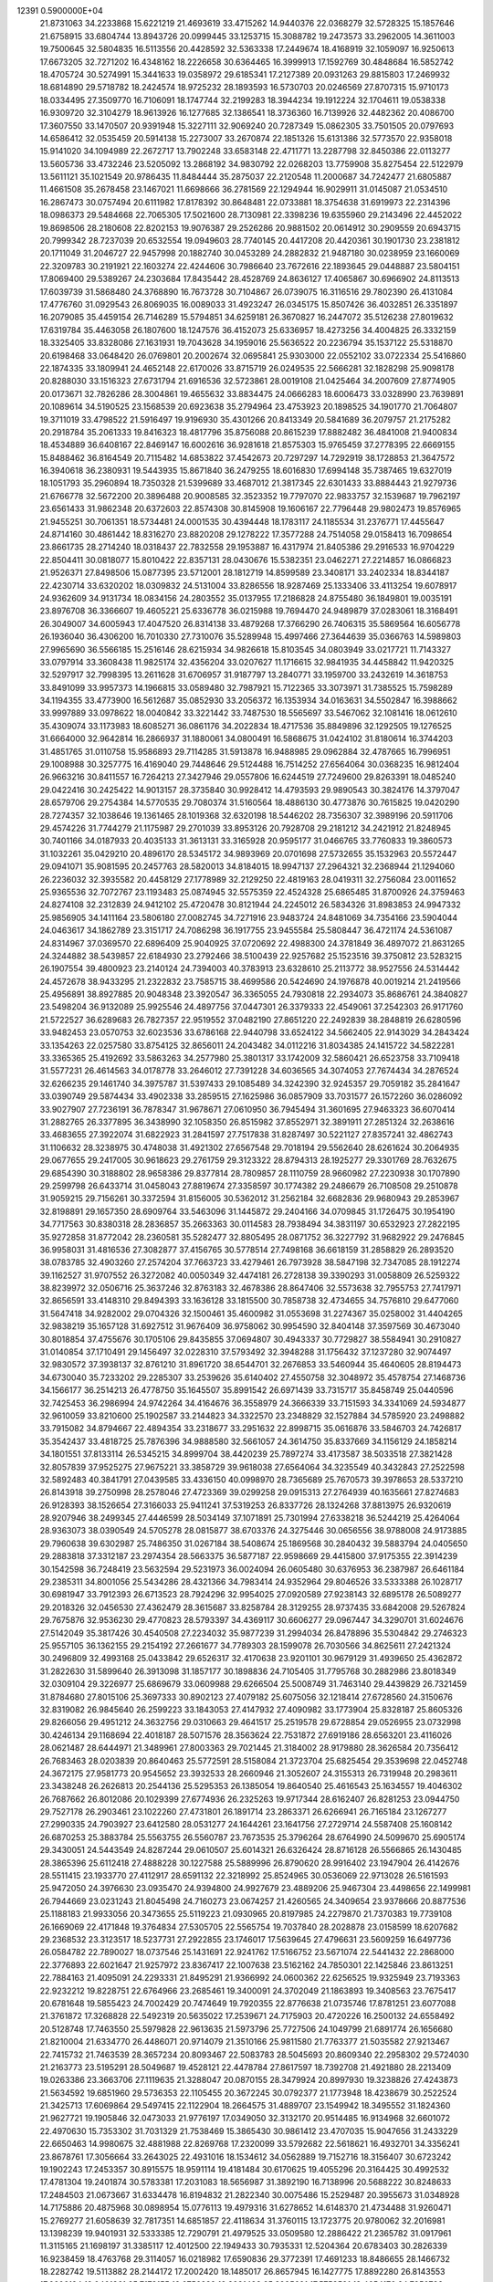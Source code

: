                                                                                 
12391  0.5900000E+04
  21.8731063  34.2233868  15.6221219  21.4693619  33.4715262  14.9440376
  22.0368279  32.5728325  15.1857646  21.6758915  33.6804744  13.8943726
  20.0999445  33.1253715  15.3088782  19.2473573  33.2962005  14.3611003
  19.7500645  32.5804835  16.5113556  20.4428592  32.5363338  17.2449674
  18.4168919  32.1059097  16.9250613  17.6673205  32.7271202  16.4348162
  18.2226658  30.6364465  16.3999913  17.1592769  30.4848684  16.5852742
  18.4705724  30.5274991  15.3441633  19.0358972  29.6185341  17.2127389
  20.0931263  29.8815803  17.2469932  18.6814890  29.5718782  18.2424574
  18.9725232  28.1893593  16.5730703  20.0246569  27.8707315  15.9710173
  18.0334495  27.3509770  16.7106091  18.1747744  32.2199283  18.3944234
  19.1912224  32.1704611  19.0538338  16.9309720  32.3104279  18.9613926
  16.1277685  32.1386541  18.3736360  16.7139926  32.4482362  20.4086700
  17.3607550  33.1470507  20.9391948  15.3227111  32.9069240  20.7287349
  15.0862305  33.7501505  20.0797693  14.6586412  32.0535459  20.5914138
  15.2273007  33.2670874  22.1851326  15.6131386  32.5773570  22.9358018
  15.9141020  34.1094989  22.2672717  13.7902248  33.6583148  22.4711771
  13.2287798  32.8450386  22.0113277  13.5605736  33.4732246  23.5205092
  13.2868192  34.9830792  22.0268203  13.7759908  35.8275454  22.5122979
  13.5611121  35.1021549  20.9786435  11.8484444  35.2875037  22.2120548
  11.2000687  34.7242477  21.6805887  11.4661508  35.2678458  23.1467021
  11.6698666  36.2781569  22.1294944  16.9029911  31.0145087  21.0534510
  16.2867473  30.0757494  20.6111982  17.8178392  30.8648481  22.0733881
  18.3754638  31.6919973  22.2314396  18.0986373  29.5484668  22.7065305
  17.5021600  28.7130981  22.3398236  19.6355960  29.2143496  22.4452022
  19.8698506  28.2180608  22.8202153  19.9076387  29.2526286  20.9881502
  20.0614912  30.2909559  20.6943715  20.7999342  28.7237039  20.6532554
  19.0949603  28.7740145  20.4417208  20.4420361  30.1901730  23.2381812
  20.1711049  31.2046727  22.9457998  20.1882740  30.0453289  24.2882832
  21.9487180  30.0238959  23.1660069  22.3209783  30.2191921  22.1603274
  22.4244606  30.7986640  23.7672616  22.1893645  29.0448887  23.5804151
  17.8069400  29.5389267  24.2303684  17.8435442  28.4528769  24.8636127
  17.4065867  30.6966902  24.8113513  17.6039739  31.5868480  24.3768890
  16.7673728  30.7104867  26.0739075  16.3116516  29.7802390  26.4131084
  17.4776760  31.0929543  26.8069035  16.0089033  31.4923247  26.0345175
  15.8507426  36.4032851  26.3351897  16.2079085  35.4459154  26.7146289
  15.5794851  34.6259181  26.3670827  16.2447072  35.5126238  27.8019632
  17.6319784  35.4463058  26.1807600  18.1247576  36.4152073  25.6336957
  18.4273256  34.4004825  26.3332159  18.3325405  33.8328086  27.1631931
  19.7043628  34.1959016  25.5636522  20.2236794  35.1537122  25.5318870
  20.6198468  33.0648420  26.0769801  20.2002674  32.0695841  25.9303000
  22.0552102  33.0722334  25.5416860  22.1874335  33.1809941  24.4652148
  22.6170026  33.8715719  26.0249535  22.5666281  32.1828298  25.9098178
  20.8288030  33.1516323  27.6731794  21.6916536  32.5723861  28.0019108
  21.0425464  34.2007609  27.8774905  20.0173671  32.7826286  28.3004861
  19.4655632  33.8834475  24.0666283  18.6006473  33.0328990  23.7639891
  20.1089614  34.5190525  23.1568539  20.6923638  35.2794964  23.4753923
  20.1898525  34.1901770  21.7064807  19.3711019  33.4798522  21.5916497
  19.9196930  35.4301266  20.8413349  20.5841689  36.2079757  21.2175282
  20.2918784  35.2061333  19.8416323  18.4817796  35.8756088  20.8615239
  17.8882482  36.4841008  21.9400834  18.4534889  36.6408167  22.8469147
  16.6002616  36.9281618  21.8575303  15.9765459  37.2778395  22.6669155
  15.8488462  36.8164549  20.7115482  14.6853822  37.4542673  20.7297297
  14.7292919  38.1728853  21.3647572  16.3940618  36.2380931  19.5443935
  15.8671840  36.2479255  18.6016830  17.6994148  35.7387465  19.6327019
  18.1051793  35.2960894  18.7350328  21.5399689  33.4687012  21.3817345
  22.6301433  33.8884443  21.9279736  21.6766778  32.5672200  20.3896488
  20.9008585  32.3523352  19.7797070  22.9833757  32.1539687  19.7962197
  23.6561433  31.9862348  20.6372603  22.8574308  30.8145908  19.1606167
  22.7796448  29.9802473  19.8576965  21.9455251  30.7061351  18.5734481
  24.0001535  30.4394448  18.1783117  24.1185534  31.2376771  17.4455647
  24.8714160  30.4861442  18.8316270  23.8820208  29.1278222  17.3577288
  24.7514058  29.0158413  16.7098654  23.8661735  28.2714240  18.0318437
  22.7832558  29.1953887  16.4317974  21.8405386  29.2916533  16.9704229
  22.8504411  30.0818077  15.8010422  22.8357131  28.0430676  15.5382351
  23.0462271  27.2214857  16.0866823  21.9526371  27.8498506  15.0877395
  23.5712001  28.1812719  14.8599589  23.3408171  33.2402334  18.8344187
  22.4230714  33.6320202  18.0309832  24.5131004  33.8286556  18.9287469
  25.1333406  33.4113254  19.6078917  24.9362609  34.9131734  18.0834156
  24.2803552  35.0137955  17.2186828  24.8755480  36.1849801  19.0035191
  23.8976708  36.3366607  19.4605221  25.6336778  36.0215988  19.7694470
  24.9489879  37.0283061  18.3168491  26.3049007  34.6005943  17.4047520
  26.8314138  33.4879268  17.3766290  26.7406315  35.5869564  16.6056778
  26.1936040  36.4306200  16.7010330  27.7310076  35.5289948  15.4997466
  27.3644639  35.0366763  14.5989803  27.9965690  36.5566185  15.2516146
  28.6215934  34.9826618  15.8103545  34.0803949  33.0217721  11.7143327
  33.0797914  33.3608438  11.9825174  32.4356204  33.0207627  11.1716615
  32.9841935  34.4458842  11.9420325  32.5297917  32.7998395  13.2611628
  31.6706957  31.9187797  13.2840771  33.1959700  33.2432619  14.3618753
  33.8491099  33.9957373  14.1966815  33.0589480  32.7987921  15.7122365
  33.3073971  31.7385525  15.7598289  34.1194355  33.4773900  16.5612687
  35.0852930  33.2056372  16.1353934  34.0163631  34.5502847  16.3988662
  33.9997889  33.0978622  18.0040842  33.3221442  33.7487530  18.5565697
  33.5467062  32.1081416  18.0612610  35.4309074  33.1173983  18.6085271
  36.0861176  34.2022834  18.4717536  35.8849896  32.1292505  19.1276525
  31.6664000  32.9642814  16.2866937  31.1880061  34.0800491  16.5868675
  31.0424102  31.8180614  16.3744203  31.4851765  31.0110758  15.9586893
  29.7114285  31.5913878  16.9488985  29.0962884  32.4787665  16.7996951
  29.1008988  30.3257775  16.4169040  29.7448646  29.5124488  16.7514252
  27.6564064  30.0368235  16.9812404  26.9663216  30.8411557  16.7264213
  27.3427946  29.0557806  16.6244519  27.7249600  29.8263391  18.0485240
  29.0422416  30.2425422  14.9013157  28.3735840  30.9928412  14.4793593
  29.9890543  30.3824176  14.3797047  28.6579706  29.2754384  14.5770535
  29.7080374  31.5160564  18.4886130  30.4773876  30.7615825  19.0420290
  28.7274357  32.1038646  19.1361465  28.1019368  32.6320198  18.5446202
  28.7356307  32.3989196  20.5911706  29.4574226  31.7744279  21.1175987
  29.2701039  33.8953126  20.7928708  29.2181212  34.2421912  21.8248945
  30.7401166  34.0187933  20.4035133  31.3613131  33.3165928  20.9595177
  31.0466765  33.7760833  19.3860573  31.1032261  35.0429210  20.4896170
  28.5345172  34.9893969  20.0701698  27.5732655  35.1532963  20.5572447
  29.0941071  35.9081595  20.2457763  28.5820013  34.8184015  18.9947137
  27.2964321  32.2368944  21.1294060  26.2236032  32.3935582  20.4458129
  27.1778989  32.2129250  22.4819163  28.0419311  32.2756084  23.0011652
  25.9365536  32.7072767  23.1193483  25.0874945  32.5575359  22.4524328
  25.6865485  31.8700926  24.3759463  24.8274108  32.2312839  24.9412102
  25.4720478  30.8121944  24.2245012  26.5834326  31.8983853  24.9947332
  25.9856905  34.1411164  23.5806180  27.0082745  34.7271916  23.9483724
  24.8481069  34.7354166  23.5904044  24.0463617  34.1862789  23.3151717
  24.7086298  36.1917755  23.9455584  25.5808447  36.4721174  24.5361087
  24.8314967  37.0369570  22.6896409  25.9040925  37.0720692  22.4988300
  24.3781849  36.4897072  21.8631265  24.3244882  38.5439857  22.6184930
  23.2792466  38.5100439  22.9257682  25.1523516  39.3750812  23.5283215
  26.1907554  39.4800923  23.2140124  24.7394003  40.3783913  23.6328610
  25.2113772  38.9527556  24.5314442  24.4572678  38.9433295  21.2322832
  23.7585715  38.4699586  20.5424690  24.1976878  40.0019214  21.2419566
  25.4956891  38.8927885  20.9048348  23.3920547  36.3365055  24.7930818
  22.2934073  35.8686761  24.3840827  23.5498204  36.9132089  25.9925546
  24.4897756  37.0447301  26.3379333  22.4549061  37.2542303  26.9171760
  21.5722527  36.6289683  26.7827357  22.9519552  37.0482190  27.8651220
  22.2492839  38.2848819  26.6280596  33.9482453  23.0570753  32.6023536
  33.6786168  22.9440798  33.6524122  34.5662405  22.9143029  34.2843424
  33.1354263  22.0257580  33.8754125  32.8656011  24.2043482  34.0112216
  31.8034385  24.1415722  34.5822281  33.3365365  25.4192692  33.5863263
  34.2577980  25.3801317  33.1742009  32.5860421  26.6523758  33.7109418
  31.5577231  26.4614563  34.0178778  33.2646012  27.7391228  34.6036565
  34.3074053  27.7674434  34.2876524  32.6266235  29.1461740  34.3975787
  31.5397433  29.1085489  34.3242390  32.9245357  29.7059182  35.2841647
  33.0390749  29.5874434  33.4902338  33.2859515  27.1625986  36.0857909
  33.7031577  26.1572260  36.0286092  33.9027907  27.7236191  36.7878347
  31.9678671  27.0610950  36.7945494  31.3601695  27.9463323  36.6070414
  31.2882765  26.3377895  36.3438990  32.1058350  26.8515982  37.8552971
  32.3891911  27.2851324  32.2638616  33.4683655  27.3922074  31.6822923
  31.2841597  27.7517838  31.8287497  30.5221127  27.8357241  32.4862743
  31.1106632  28.3238975  30.4748038  31.4921302  27.6567548  29.7018194
  29.5562640  28.6261624  30.2064935  29.0677655  29.2417005  30.9618623
  29.2761759  29.3123322  28.8794313  28.1925277  29.3301769  28.7632675
  29.6854390  30.3188802  28.9658386  29.8377814  28.7809857  28.1110759
  28.9660982  27.2230938  30.1707890  29.2599798  26.6433714  31.0458043
  27.8819674  27.3358597  30.1774382  29.2486679  26.7108508  29.2510878
  31.9059215  29.7156261  30.3372594  31.8156005  30.5362012  31.2562184
  32.6682836  29.9680943  29.2853967  32.8198891  29.1657350  28.6909764
  33.5463096  31.1445872  29.2404166  34.0709845  31.1726475  30.1954190
  34.7717563  30.8380318  28.2836857  35.2663363  30.0114583  28.7938494
  34.3831197  30.6532923  27.2822195  35.9272858  31.8772042  28.2360581
  35.5282477  32.8805495  28.0871752  36.3227792  31.9682922  29.2476845
  36.9958031  31.4816536  27.3082877  37.4156765  30.5778514  27.7498168
  36.6618159  31.2858829  26.2893520  38.0783785  32.4903260  27.2574204
  37.7663723  33.4279461  26.7973928  38.5847198  32.7347085  28.1912274
  39.1162527  31.9707552  26.3272082  40.0050349  32.4474181  26.2728138
  39.3390293  31.0058809  26.5259322  38.8239972  32.0506716  25.3637246
  32.8763183  32.4678386  28.8647406  32.5573638  32.7955753  27.7417971
  32.8656591  33.4148310  29.8494393  33.1636128  33.1815500  30.7858738
  32.4734655  34.7576810  29.6477060  31.5647418  34.9282002  29.0704326
  32.1500461  35.4600982  31.0553698  31.2274367  35.0258002  31.4404265
  32.9838219  35.1657128  31.6927512  31.9676409  36.9758062  30.9954590
  32.8404148  37.3597569  30.4673040  30.8018854  37.4755676  30.1705106
  29.8435855  37.0694807  30.4943337  30.7729827  38.5584941  30.2910827
  31.0140854  37.1710491  29.1456497  32.0228310  37.5793492  32.3948288
  31.1756432  37.1237280  32.9074497  32.9830572  37.3938137  32.8761210
  31.8961720  38.6544701  32.2676853  33.5460944  35.4640605  28.8194473
  34.6730040  35.7233202  29.2285307  33.2539626  35.6140402  27.4550758
  32.3048972  35.4578754  27.1468736  34.1566177  36.2514213  26.4778750
  35.1645507  35.8991542  26.6971439  33.7315717  35.8458749  25.0440596
  32.7425453  36.2986994  24.9742264  34.4164676  36.3558979  24.3666339
  33.7151593  34.3341069  24.5934877  32.9610059  33.8210600  25.1902587
  33.2144823  34.3322570  23.2348829  32.1527884  34.5785920  23.2498882
  33.7915082  34.8794667  22.4894354  33.2318677  33.2951632  22.8998715
  35.0616876  33.5846703  24.7426817  35.3542437  33.4818725  25.7876396
  34.9888580  32.5661057  24.3614750  35.8337669  34.1156129  24.1858214
  34.1801551  37.8133114  26.5345215  34.8999704  38.4420239  25.7897274
  33.4173587  38.5033518  27.3821428  32.8057839  37.9525275  27.9675221
  33.3858729  39.9618038  27.6564064  34.3235549  40.3432843  27.2522598
  32.5892483  40.3841791  27.0439585  33.4336150  40.0998970  28.7365689
  25.7670573  39.3978653  28.5337210  26.8143918  39.2750998  28.2578046
  27.4723369  39.0299258  29.0915313  27.2764939  40.1635661  27.8274683
  26.9128393  38.1526654  27.3166033  25.9411241  37.5319253  26.8337726
  28.1324268  37.8813975  26.9320619  28.9207946  38.2499345  27.4446599
  28.5034149  37.1071891  25.7301994  27.6338218  36.5244219  25.4264064
  28.9363073  38.0390549  24.5705278  28.0815877  38.6703376  24.3275446
  30.0656556  38.9788008  24.9173885  29.7960638  39.6302987  25.7486350
  31.0267184  38.5408674  25.1869568  30.2840432  39.5883794  24.0405650
  29.2883818  37.3312187  23.2974354  28.5663375  36.5877187  22.9598669
  29.4415800  37.9175355  22.3914239  30.1542598  36.7248419  23.5632594
  29.5231973  36.0024094  26.0605480  30.6376953  36.2387987  26.6461184
  29.2385311  34.8001056  25.5434286  28.4321366  34.7983414  24.9352964
  29.8046526  33.5333388  26.1028717  30.6981947  33.7912393  26.6713523
  28.7924296  32.9954025  27.0920589  27.9238143  32.6895178  26.5089277
  29.2018326  32.0456530  27.4362479  28.3615687  33.8258784  28.3129255
  28.9737435  33.6842008  29.5267824  29.7675876  32.9536230  29.4770823
  28.5793397  34.4369117  30.6606277  29.0967447  34.3290701  31.6024676
  27.5142049  35.3817426  30.4540508  27.2234032  35.9877239  31.2994034
  26.8478896  35.5304842  29.2746323  25.9557105  36.1362155  29.2154192
  27.2661677  34.7789303  28.1599078  26.7030566  34.8625611  27.2421324
  30.2496809  32.4993168  25.0433842  29.6526317  32.4170638  23.9201101
  30.9679129  31.4939650  25.4362872  31.2822630  31.5899640  26.3913098
  31.1857177  30.1898836  24.7105405  31.7795768  30.2882986  23.8018349
  32.0309104  29.3226977  25.6869679  33.0609988  29.6266504  25.5008749
  31.7463140  29.4439829  26.7321459  31.8784680  27.8015106  25.3697333
  30.8902123  27.4079182  25.6075056  32.1218414  27.6728560  24.3150676
  32.8319082  26.9845640  26.2599223  33.1843053  27.4147932  27.4090982
  33.1773904  25.8328187  25.8605326  29.8266056  29.4951212  24.3632756
  29.0310663  29.4641517  25.2519578  29.6728854  29.0526955  23.0732998
  30.4246134  29.1168694  22.4018187  28.5071576  28.3563624  22.7531872
  27.6919186  28.6563201  23.4116026  28.0621487  28.6444971  21.3489961
  27.8003363  29.7021445  21.3184002  28.9179880  28.3626584  20.7356412
  26.7683463  28.0203839  20.8640463  25.5772591  28.5158084  21.3723704
  25.6825454  29.3539698  22.0452748  24.3672175  27.9581773  20.9545652
  23.3932533  28.2660946  21.3052607  24.3155313  26.7319948  20.2983611
  23.3438248  26.2626813  20.2544136  25.5295353  26.1385054  19.8640540
  25.4616543  25.1634557  19.4046302  26.7687662  26.8012086  20.1029399
  27.6774936  26.2325263  19.9717344  28.6162407  26.8281253  23.0944750
  29.7527178  26.2903461  23.1022260  27.4731801  26.1891714  23.2863371
  26.6266941  26.7165184  23.1267277  27.2990335  24.7903927  23.6412580
  28.0531277  24.1644261  23.1641756  27.2729714  24.5587408  25.1608142
  26.6870253  25.3883784  25.5563755  26.5560787  23.7673535  25.3796264
  28.6764990  24.5099670  25.6905174  29.3430051  24.5443549  24.8287244
  29.0610507  25.6014321  26.6326424  28.8716128  26.5566865  26.1430485
  28.3865396  25.6112418  27.4888228  30.1227588  25.5889996  26.8790620
  28.9916402  23.1947904  26.4142676  28.5511415  23.1933770  27.4112917
  28.6591132  22.3218992  25.8524965  30.0536069  22.9713028  26.5161593
  25.9472050  24.3976630  23.0935470  24.9394800  24.9927679  23.4889206
  25.9467304  23.4498656  22.1499981  26.7944669  23.0231243  21.8045498
  24.7160273  23.0674257  21.4260565  24.3409654  23.9378666  20.8877536
  25.1188183  21.9933056  20.3473655  25.5119223  21.0930965  20.8197985
  24.2279870  21.7370383  19.7739108  26.1669069  22.4171848  19.3764834
  27.5305705  22.5565754  19.7037840  28.2028878  23.0158599  18.6207682
  29.2368532  23.3123517  18.5237731  27.2922855  23.1746017  17.5639645
  27.4796631  23.5609259  16.6497736  26.0584782  22.7890027  18.0737546
  25.1431691  22.9241762  17.5166752  23.5671074  22.5441432  22.2868000
  22.3776893  22.6021647  21.9257972  23.8367417  22.1007638  23.5162162
  24.7850301  22.1425846  23.8613251  22.7884163  21.4095091  24.2293331
  21.8495291  21.9366992  24.0600362  22.6256525  19.9325949  23.7193363
  22.9232212  19.8228751  22.6764966  23.2685461  19.3400091  24.3702049
  21.1863893  19.3408563  23.7675417  20.6781648  19.5855423  24.7002429
  20.7474649  19.7920355  22.8776638  21.0735746  17.8781251  23.6077088
  21.3761872  17.3268828  22.5492319  20.5635022  17.2539671  24.7175903
  20.4720226  16.2500132  24.6558492  20.5128748  17.7463550  25.5979828
  22.9613635  21.5973796  25.7727506  24.1049799  21.6891774  26.1656680
  21.8210004  21.6334770  26.4486071  20.9714079  21.3510166  25.9811580
  21.7763377  21.5035582  27.9213467  22.7415732  21.7463539  28.3657234
  20.8093467  22.5083783  28.5045693  20.8609340  22.2958302  29.5724030
  21.2163773  23.5195291  28.5049687  19.4528121  22.4478784  27.8617597
  18.7392708  21.4921880  28.2213409  19.0263386  23.3663706  27.1119635
  21.3288047  20.0870155  28.3479924  20.8997930  19.3238826  27.4243873
  21.5634592  19.6851960  29.5736353  22.1105455  20.3672245  30.0792377
  21.1773948  18.4238679  30.2522524  21.3425713  17.6069864  29.5497415
  22.1122904  18.2664575  31.4889707  23.1549942  18.3495552  31.1824360
  21.9627721  19.1905846  32.0473033  21.9776197  17.0349050  32.3132170
  20.9514485  16.9134968  32.6601072  22.4970630  15.7353302  31.7031329
  21.7538469  15.3865430  30.9861412  23.4707035  15.9047656  31.2433229
  22.6650463  14.9980675  32.4881988  22.8269768  17.2320099  33.5792682
  22.5618621  16.4932701  34.3356241  23.8678761  17.3056664  33.2643025
  22.4931016  18.1534612  34.0562889  19.7152716  18.3156407  30.6723242
  19.1902243  17.2453357  30.8915575  18.9591114  19.4181484  30.6170625
  19.4055296  20.3164425  30.4992532  17.4781304  19.2401874  30.5783381
  17.2031083  18.5656987  31.3892190  16.7138996  20.5688222  30.8248633
  17.2484503  21.0673667  31.6334478  16.8194832  21.2822340  30.0075486
  15.2529487  20.3955673  31.0348928  14.7175886  20.4875968  30.0898954
  15.0776113  19.4979316  31.6278652  14.6148370  21.4734488  31.9260471
  15.2769277  21.6058639  32.7817351  14.6851857  22.4118634  31.3760115
  13.1723775  20.9780062  32.2016981  13.1398239  19.9401931  32.5333385
  12.7290791  21.4979525  33.0509580  12.2886422  21.2365782  31.0917961
  11.3115165  21.1698197  31.3385117  12.4012500  22.1949433  30.7935331
  12.5204364  20.6783403  30.2826339  16.9238459  18.4763768  29.3114057
  16.0218982  17.6590836  29.3772391  17.4691233  18.8486655  28.1466732
  18.2282742  19.5113882  28.2144172  17.2002420  18.1485017  26.8657945
  16.1427775  17.8892280  26.8143553  17.6606124  19.0401361  25.7173155
  18.6756282  19.3931498  25.8995691  17.5753591  18.4654176  24.7950733
  16.8245003  20.2770237  25.5727786  15.8199020  20.0320976  25.2279559
  16.6111505  20.7646074  26.5240115  17.4183347  21.2465753  24.5370344
  18.0525771  21.9678756  25.0523620  18.1001308  20.7312118  23.8605319
  16.4231668  22.1036099  23.6633246  15.8843352  21.4507723  22.9766121
  15.6492386  22.5803152  24.2648952  17.0310975  23.1212424  22.8799485
  17.2629367  23.8771422  23.5084118  17.8080064  22.7780991  22.3333489
  16.4086805  23.6799375  22.3137705  18.1292883  16.8863984  26.8182080
  17.6968526  15.9980151  26.0565515  19.2330198  16.8405676  27.5072105
  19.4450844  17.7227485  27.9509285  20.1477410  15.7022220  27.6868273
  21.1429971  16.0085997  28.0088506  19.8016196  15.0464289  28.4857227
  20.3164064  15.1056128  26.7903289  19.7248671  20.4105055  34.0680724
  19.0588134  21.2721508  34.0229795  19.2708723  21.7529732  34.9779343
  18.0379912  20.8901165  34.0314477  19.2552583  22.2434920  32.8978951
  20.2549152  22.0999756  32.1650817  18.4958094  23.3518093  32.9087446
  17.7908442  23.2579130  33.6258970  18.5000831  24.3345866  31.8542327
  18.3337764  23.7632061  30.9410151  17.4406938  25.4456882  32.1169666
  16.5124620  25.0002764  32.4748711  17.7989837  26.1560208  32.8620545
  17.1821944  26.2151742  30.7554258  18.0258310  26.8745293  30.5513931
  17.2506673  25.4695182  29.9633345  15.9907732  26.9588361  30.7154641
  15.2799663  27.2117061  31.6357591  15.6316840  27.4863639  29.5904805
  14.9768310  28.2512969  29.5121236  16.2328932  27.2515277  28.8136283
  19.8908912  24.9721949  31.7235897  20.3271684  25.2231676  30.6748573
  20.5078503  25.2614534  32.9115150  19.9878279  24.9331328  33.7126906
  21.8502484  25.8940668  33.1286363  21.9597271  26.5290952  32.2495155
  21.7954746  26.8830639  34.3109710  22.4081538  27.7658312  34.1280699
  20.7599340  27.2231855  34.3195159  22.0479366  26.2379779  35.6464525
  21.7259229  25.1068199  35.9053419  22.7461323  26.9113281  36.4906817
  22.7852243  26.4287417  37.3770688  22.8397322  27.9063283  36.3446959
  23.0914479  24.9721915  33.1567931  24.1865613  25.3913587  33.3250447
  22.9006805  23.7290545  33.0199867  21.9534476  23.5553434  32.7155622
  24.0432943  22.7515920  32.8419515  24.9555071  23.0711580  33.3457821
  23.7317124  21.5268916  33.6923315  22.6507920  21.3948784  33.6445413
  24.1437732  20.5693278  33.3739363  24.1557192  21.6067038  35.1929437
  23.8795757  22.5976850  35.5532229  23.2156567  20.6540072  36.0955703
  23.4344242  19.6298665  35.7932750  23.4572106  20.8424729  37.1416269
  22.1800375  20.9166529  35.8796768  25.6172839  21.4525454  35.3600716
  25.7948735  21.2999693  36.4246301  25.8884686  20.5543828  34.8052138
  26.0197979  22.3682076  34.9268913  24.2584455  22.3173954  31.3640418
  23.3930680  21.5932158  30.7865958  25.3279225  22.6991876  30.6533294
  26.0451392  23.2116470  31.1463741  25.4946088  22.6571049  29.2437142
  24.5546181  22.3712490  28.7716929  25.9329634  23.9888100  28.6547314
  26.9822116  24.0759731  28.9368320  26.0193220  23.9386745  27.5693144
  25.1369045  25.1987111  29.1029508  25.3547593  25.3335716  30.1624091
  25.7879409  26.4989634  28.4113554  25.7184797  26.4816773  27.3237092
  25.1534803  27.3169175  28.7526923  26.8432899  26.6132482  28.6588899
  23.5813932  25.1689396  28.7868047  23.0414236  24.4373662  29.3879156
  23.1565118  26.1414843  29.0352652  23.4080276  24.7951450  27.7776836
  26.4802704  21.5384238  28.8162453  27.3818237  21.2638860  29.6329403
  26.2488230  20.8312487  27.6981863  25.4273085  21.0808488  27.1662899
  26.9369286  19.5559548  27.3126101  27.7790150  19.4198116  27.9911789
  25.9620608  18.3794921  27.6720212  26.5118254  17.4773366  27.4037409
  25.6732435  18.2367483  29.1636365  25.3031508  17.2624765  29.4828948
  26.6345845  18.5373606  29.5802329  24.9708454  19.0134558  29.4660619
  24.6047190  18.3075600  26.8708467  24.0020225  19.1946545  27.0655781
  24.8742962  18.4487417  25.8241902  23.7420561  17.0293445  26.8693250
  24.3860172  16.1710263  26.6777651  23.3408231  16.9652708  27.8807621
  22.9010011  17.1148979  26.1812792  27.4778249  19.6459133  25.8512276
  26.7943864  20.1938764  24.9823237  28.6139362  19.0982586  25.4552510
  29.0933880  18.3979028  26.0027296  29.1816438  19.1639624  24.1173809
  28.4153026  19.6596985  23.5215032  30.2492548  20.1986013  24.2301642
  30.6786147  20.4855010  23.2702479  29.9291121  21.0451345  24.8376078
  31.5245698  19.5839005  24.9576375  31.5611457  18.4154190  25.2500159
  32.4630808  20.3971221  25.3035967  33.2707516  19.9815545  25.7452680
  32.4874239  21.3718001  25.0399487  29.5685900  17.8521121  23.5027029
  29.2445443  16.7649052  24.0794026  30.1388248  17.8247095  22.3281279
  30.3675497  18.7253614  21.9323867  30.5438443  16.6225690  21.5261739
  29.6442342  16.0148663  21.6236381  30.8220598  17.0330945  20.0280347
  31.1215902  16.1428241  19.4750428  29.4889853  17.4002158  19.3678366
  29.1023976  18.3141293  19.8188489  29.5994390  17.4646743  18.2853604
  28.8050204  16.6096880  19.6766416  31.7507556  18.0157184  19.9774221
  32.6394604  17.6527344  19.9706106  31.6712113  15.8104430  22.0824790
  31.8393994  14.6819581  21.7195801  32.3869279  16.3802640  23.0732017
  32.1081314  17.2402185  23.5235914  33.4805892  15.6139606  23.6619846
  33.7730157  14.7711964  23.0356178  34.6854549  16.5936408  23.7982950
  34.6014382  17.1876313  24.7083605  35.6153764  16.0368860  23.6826665
  34.9172774  17.5865045  22.6020899  34.1613015  18.3671291  22.6870938
  35.8790705  18.0869302  22.7144856  34.8837377  16.8463467  21.2990375
  35.7063626  15.9302578  21.1664970  34.0593867  17.1062712  20.4335629
  33.1723451  14.9665559  25.0321314  34.0601733  14.3401606  25.6368138
  31.8934137  15.1113380  25.5380019  31.2905048  15.5674094  24.8682259
  31.3491232  14.3904650  26.6718244  30.3175300  14.0915466  26.4859125
  31.8205477  13.4177094  26.8118467  31.6624714  15.1824195  27.9835155
  31.5841611  14.5689380  29.0520151  32.0166152  16.4457208  27.8268830
  31.9391664  16.7891784  26.8802371  32.1192177  17.4872353  28.8096697
  32.5149050  17.0343936  29.7187715  33.1238097  18.5449619  28.3200525
  34.0860757  18.1536406  27.9898833  32.6061334  19.1168241  27.5499370
  33.2738894  19.2850568  29.1060759  30.7320514  18.0463157  29.2102684
  29.7471168  17.8377396  28.4940814  30.6735261  18.7919374  30.3764358
  31.5099240  18.7858299  30.9425641  29.5114329  19.3469902  30.9737981
  28.7991247  19.6073347  30.1908946  28.8120126  18.2550486  31.8690016
  28.4033017  17.6037865  31.0963929  29.7508302  17.4273391  32.7544160
  30.6350655  17.1525784  32.1793233  29.9932907  18.0900811  33.5851301
  29.1850249  16.5474894  33.0607121  27.7061340  18.9820339  32.6772664
  28.2090125  19.6462085  33.3801861  27.1302077  19.5578681  31.9528192
  26.7251038  17.8881054  33.2651640  25.8283284  18.3751954  33.6481052
  26.4685188  17.1593614  32.4962697  27.1642498  17.4356155  34.1542668
  29.9410500  20.6191551  31.8145520  30.9855613  20.4933912  32.5521485
  29.2963291  21.7664519  31.4896884  28.6823125  21.7541748  30.6878522
  29.8894384  23.0609439  32.0479461  30.6233872  22.9590209  32.8473413
  30.5442191  23.8594041  30.9216274  29.8170798  24.1015607  30.1465606
  30.9400531  24.8128522  31.2714228  31.6664611  23.1329828  30.1230541
  32.4237889  22.9014440  30.8720164  31.1851714  22.2522168  29.6979442
  32.2251243  24.0743962  29.0855427  31.4499941  24.3832680  28.3842072
  32.6035310  24.9829790  29.5539312  33.4301986  23.3041615  28.4328095
  34.0504660  22.8530777  29.2073363  33.0476010  22.5255801  27.7728565
  34.3762712  24.2225230  27.7619767  35.0855667  23.6690190  27.3030287
  33.9102575  24.8789012  27.1519712  34.8514488  24.7857440  28.4526939
  28.7011466  23.9518674  32.4522753  27.7757768  24.0288152  31.6740032
  28.7702318  24.5255727  33.6132566  29.6682852  24.4866005  34.0737795
  27.7628955  25.3308404  34.2590639  26.8256640  24.7743388  34.2555014
  28.0021439  25.5519479  35.7107359  29.0664066  25.6607516  35.9195632
  27.3171552  26.2841532  36.1382471  27.5823004  24.3934654  36.6910933
  26.6161490  23.9646162  36.4251235  28.6589748  23.2631362  36.6548430
  28.4491987  22.4085188  37.2980479  28.7529036  22.9114672  35.6274175
  29.6298812  23.6846862  36.9151053  27.5215816  24.8491621  38.1192256
  27.0175850  24.1076895  38.7391418  28.5583233  24.9873628  38.4260884
  26.9950530  25.7932953  38.2587964  27.6071033  26.6837227  33.5868831
  28.6853555  27.3185014  33.4602386  26.4261444  27.1965003  33.2219378
  25.6192754  26.5998751  33.3363970  26.2375156  28.5392300  32.6849094
  27.0669248  28.6043129  31.9806761  24.9498547  28.7367194  31.8565020
  25.1103721  29.6004129  31.2112364  24.8280085  27.8857248  31.1863844
  24.0593531  29.0240729  32.4155494  26.4480494  29.6936191  33.7652295
  26.4010511  29.5453503  35.0012374  26.6838290  30.8900021  33.2013900
  26.8144755  30.7831705  32.2055895  26.6814711  32.1805796  33.9381548
  26.8204128  32.9946824  33.2267932  25.7351416  32.1734901  34.4789969
  27.5661447  32.3233819  34.5586926  26.4126070  10.4239960  20.6302763
  26.2237769  10.8269196  21.6253104  27.0511525  11.3404646  22.1150257
  25.8390383  10.0839678  22.3239445  25.0381436  11.7641183  21.4825434
  23.9316179  11.3087173  21.7635390  25.3006092  13.0191335  21.0662112
  26.2596666  13.2281698  20.8282769  24.2781889  14.0687678  20.8651153
  23.4101210  13.8226634  21.4766631  24.9109842  15.4051641  21.3066909
  25.6592478  15.6354125  20.5482781  24.1499066  16.1665521  21.1359595
  25.4792268  15.6687050  22.6939154  26.3678303  15.0608496  22.8642009
  25.8565791  17.1407282  22.7470002  26.3335066  17.4338800  23.6822612
  26.3800195  17.3581964  21.8159685  24.9829179  17.7878110  22.8251019
  24.4855602  15.4415266  23.7073355  23.5962695  16.0692935  23.6509417
  24.0289923  14.4746397  23.4957225  24.9637321  15.3619977  24.6836176
  23.7312402  14.1081186  19.3047787  24.5147041  14.1332900  18.3666089
  22.4548227  14.1920251  19.1082158  21.8517430  14.2436960  19.9167487
  21.8830263  14.4835584  17.7469979  22.4876352  13.9445638  17.0175920
  20.4292033  13.9000304  17.7345246  20.5384249  12.8939160  18.1393758
  19.8173878  14.4144909  18.4755463  19.7116357  13.9352198  16.3687125
  19.6883050  14.9632884  16.0072735  20.2493175  13.3285920  15.6400142
  18.3499031  13.2205943  16.4650185  18.5209685  12.1840339  16.7555183
  17.7327546  13.6269618  17.2663257  17.5941248  13.2369157  15.2217218
  17.6520926  14.0982925  14.6975370  16.5792141  12.4382359  14.8716948
  16.4423914  11.2092616  15.4441817  17.0898510  10.9467285  16.1735491
  15.5342142  10.7785962  15.3449777  15.6815713  12.8279928  14.0389116
  15.8614523  13.7288751  13.6191946  14.9043853  12.2031444  13.8787667
  21.9298384  15.9731432  17.4440118  21.1138954  16.7059936  17.9919956
  22.8152775  16.3960876  16.5855627  23.3659771  15.7232979  16.0715738
  22.8602256  17.8331686  16.2460710  22.4231561  18.4855864  17.0019958
  24.3719797  18.2110684  16.1633483  24.8199132  17.5825792  15.3936361
  24.4315084  19.2676231  15.9020994  25.1175298  18.1177424  17.5308379
  25.1586765  17.0601528  17.7914359  26.6335317  18.4217482  17.2394312
  27.1803977  18.1449433  18.1407727  26.9024503  17.8215886  16.3701891
  26.7052108  19.4901110  17.0355702  24.7326516  19.0387345  18.6481406
  25.5424691  19.0952805  19.3755303  24.3883986  19.9946208  18.2533353
  23.8425302  18.5683117  19.0658488  22.1037259  18.3018260  14.9466057
  22.5217580  18.0762993  13.7893967  21.0380721  18.9687169  15.1030430
  24.8981055  30.4388376  27.9574175  23.7015324  29.8692864  28.0246413
  23.6718183  28.9130652  26.9993362  24.7840995  28.9681017  26.2066154
  25.6118084  29.7535855  26.9142706  22.7730680  30.0033686  28.9761769
  21.6376133  29.2620371  28.7313683  21.5284174  28.3062899  27.6351920
  22.5574225  28.1654887  26.7588600  22.6410064  27.3073100  25.5989086
  20.5596403  29.4180776  29.6587563  22.0334923  25.9178519  25.4804403
  21.3280146  25.7047293  24.1776944  21.8801899  26.0358380  22.9420881
  21.2512568  25.7496603  21.8540276  20.0657962  25.2655609  21.9496808
  19.3298240  24.9874090  23.1594683  20.0253870  25.3026864  24.2439574
  20.7475877  29.2392940  31.0476570  19.6427613  29.2802099  31.8730142
  18.3132258  29.4265094  31.3938553  18.1061855  29.5731527  29.9502910
  19.2278751  29.6698414  29.1067202  25.5941299  31.8311969  29.1890718
  26.6014036  29.8438648  26.4861643  22.8923930  30.6280815  29.8539874
  20.5655972  27.8404787  27.4589723  23.4618903  27.6246360  25.0993108
  21.3879406  25.8458043  26.3644545  22.7196231  25.0741735  25.6248064
  22.8972946  26.4228655  22.9017291  19.5898736  24.8502730  21.0638040
  19.5346606  25.2234074  25.2128864  21.7572376  29.1489534  31.4373257
  19.7167354  29.1751401  32.9513853  17.4812556  29.3519178  32.0878710
  17.0857778  29.6465986  29.5859147  19.1310582  29.9218142  28.0548018
  28.9814635  47.8781860  14.5249654  39.0761476  30.0101922  17.4787276
  38.4972735   7.4474064  23.5612294  44.7248295   3.0155569   4.8668040
   5.0441652  44.8986486  42.9201487  36.2793217  14.9849757  31.2864082
  17.8466854  11.9019630  44.3151539  45.5148415  31.9044343  32.0803190
  32.1993359  44.1821872  18.9647004  19.2225171   9.0423975  13.1529466
  18.5048737   9.3883499  43.6583524  12.0441190  41.6017041  17.5291966
   7.1803120  18.6808446  35.8297415  44.6142317   5.2674686  13.6809034
  34.2437599   8.2314731  13.3992588  46.8288500  45.0046450  35.4656491
  46.7455746  44.0704934  35.2741869  46.1296333  45.1835305  36.0944000
  49.8851117  27.0386074  40.9162717  49.0431149  27.4917925  40.8727236
  49.7130425  26.1766110  40.5373440  39.4241198  45.4896974  20.2708809
  39.6318764  45.0157612  21.0761470  40.2764059  45.7336118  19.9098464
  25.9519556  43.6329454  21.6040060  25.8703118  43.8174193  20.6683055
  26.3145059  42.7479165  21.6429030  30.3350250   3.7485782  31.1466674
  29.9686625   3.9396046  30.2832328  30.0443347   4.4761824  31.6965066
  34.7921802  34.7228593   0.9222454  34.5118763  35.2640267   1.6603506
  35.5981647  35.1371105   0.6139976   3.9886601  11.0701811  20.3800509
   4.2013712  10.3141739  19.8328407   4.6681013  11.7126441  20.1755201
  27.2352655  24.5765645  42.0858559  27.6099228  25.2053816  41.4690473
  27.9522825  24.3742912  42.6868583  28.6252966   9.9232566   3.2682677
  29.3536071  10.3510277   3.7186093  28.1244250  10.6433933   2.8851715
  34.9730732  36.0092287  42.0894140  34.5933742  36.5685420  41.4117495
  35.5546392  36.5894183  42.5807315  33.8121751  23.8773144  12.2030247
  34.3686506  23.9726425  11.4300568  33.7916240  22.9347651  12.3685852
  27.1410267  28.7716216  11.5941621  27.8905166  29.3403743  11.7702788
  27.5139286  28.0195598  11.1341849   6.2998989  37.9284220  46.6923988
   5.6999414  37.4819189  46.0949728   7.1537820  37.8675575  46.2641337
  40.1163311  18.0463025   9.3540279  40.1000008  18.6757987  10.0749298
  41.0198921  17.7311696   9.3316528   4.5909551  31.6794473  18.8179333
   5.0650516  31.6774746  19.6494744   3.7163601  31.9976878  19.0416259
  14.9812713   4.7568020  48.8825655  14.5897916   5.2942023  48.1939608
  15.9014911   5.0198612  48.8976416  47.4654873   3.6253759  14.4112840
  46.9527436   4.4131484  14.2303411  47.8511079   3.3914237  13.5670122
  32.2164892  18.3259678  47.3120266  32.5172958  19.1086051  47.7737904
  32.9191140  18.1283585  46.6927522  19.8940772  45.3814891  48.3541099
  20.1666695  46.2990535  48.3531538  20.5315103  44.9428483  48.9175858
  12.7976225  39.9883589  11.4089503  11.9778765  39.8251557  10.9424602
  12.6415857  40.8008446  11.8903559  42.8364284  33.1961931  41.5768912
  42.7612693  34.1224985  41.3476723  42.2776360  33.0939964  42.3473058
  35.4255561  45.9390511   0.3870353  35.5557149  45.7337197   1.3128482
  35.8710204  45.2321755  -0.0799981  13.7144758  31.3044305  43.1873908
  12.9695890  31.8884415  43.3298925  13.5404588  30.8969472  42.3389173
   1.3368632  24.5496126   0.9735684   2.0678015  25.0278313   1.3650628
   1.2300346  23.7780474   1.5299017  27.9154863   9.8554824  35.1700359
  28.1491112  10.6360726  35.6723607  27.6454147   9.2175378  35.8305810
  28.9483320  16.7705019  36.1731676  28.5345243  17.6290741  36.2617607
  29.8223052  16.8862351  36.5460062   5.1361214  46.5853380   7.5140997
   6.0045470  46.7969796   7.1716429   5.0474111  47.1307672   8.2956811
  47.3097783  33.5211156  40.8098536  47.3622716  33.1527974  39.9279136
  46.8486495  32.8555239  41.3203237  50.0716400  34.1667504  26.6539694
  49.8778632  34.3523000  25.7351366  49.8759053  34.9852329  27.1100464
  14.2246468   2.9249645  20.0574360  14.3311766   2.6454490  19.1481757
  14.6645798   2.2465135  20.5696812   7.7287712  12.0054965  46.0544027
   7.5904491  11.1905123  46.5369995   7.5880335  12.6949454  46.7033134
  32.6904050  46.9428410   9.0957618  33.4687373  47.2389500   9.5677259
  33.0340607  46.4205793   8.3709341  20.5083099  40.0665778   2.6010293
  19.7412026  40.6171823   2.4441449  21.1941151  40.6805089   2.8636922
  10.2234305  19.5190554  16.7249507  10.8174350  19.9520044  17.3380947
  10.7782217  19.2797567  15.9825393  34.9786727  45.0933629  15.3056617
  35.0303040  44.1552051  15.1228343  35.4926897  45.2103241  16.1046226
  40.8180406  36.3750082  36.3993758  41.6495958  36.6584094  36.7794174
  40.3140202  37.1822906  36.2969537  28.8830519  11.8716264  45.1417444
  28.8406148  12.6041967  44.5271130  29.6578658  12.0505765  45.6745408
  20.3641066  27.9561141  48.4664396  19.6507697  27.8170161  47.8435159
  20.1776060  28.8096711  48.8574510  38.4843479  33.5698241  31.5079128
  38.9597520  33.8544039  32.2884492  39.0524839  33.8166452  30.7781644
  12.1072019  45.0585027  13.0264294  12.9797010  45.3625594  13.2764828
  11.5467685  45.3085579  13.7610168  32.1318588   6.0610780  28.9690202
  32.0046437   5.8412412  29.8919070  31.4858050   6.7454875  28.7945784
   4.9719817  37.6160267  32.5005934   4.5663561  38.4275549  32.8057521
   4.5005644  36.9236777  32.9638972  20.6777898   7.6096866  45.2010523
  19.8699903   7.9195702  44.7915844  20.3837301   7.0146061  45.8907188
  21.4837840  21.1547265   1.5672820  22.1937651  20.5150760   1.5124564
  21.5713086  21.5353882   2.4411629   7.7642374  24.0636692   8.8907343
   6.8192125  24.1893824   8.9765017   8.0833979  24.8886898   8.5250713
   1.7961395   8.8405409  38.2419114   1.1745931   9.0731337  38.9317031
   2.5050508   9.4771393  38.3336673  10.6771642   1.8203556   6.9585642
  11.5177378   1.9232111   6.5123708  10.8840839   1.3173952   7.7462487
  15.8742453  42.0225611  47.7365861  16.0309860  42.9621815  47.6428967
  16.7153999  41.6172412  47.5258571  26.6637584  28.1403688  43.5089593
  25.7913012  27.9545580  43.8561257  26.5044092  28.4699861  42.6245431
  42.7542943   1.1934130  37.7808526  41.8045854   1.2150938  37.8983888
  42.8810398   1.2885790  36.8368660   9.9967410  26.4140763   4.1733769
   9.8487254  25.8992714   3.3800931  10.0531120  27.3184698   3.8649510
  20.9445762  23.1365505  19.5704168  20.1069276  23.4093645  19.9447817
  21.5843917  23.3148675  20.2596708  12.4586378  47.8583491  29.9987503
  13.3142495  47.6745017  30.3865139  11.9678131  48.2926048  30.6964214
  44.2779824   6.1961876  32.1532120  44.3928543   6.8808968  31.4942661
  45.1523899   6.0688054  32.5212025  47.8060641  20.1364964  17.3346495
  47.3959498  20.6861897  18.0023886  47.0713396  19.7400734  16.8663968
  11.2208668  24.4768859  12.7280322  10.9829850  23.9228698  11.9845873
  12.0016450  24.0625320  13.0953579  34.7627052  27.7082719  43.7822906
  33.8642582  28.0347755  43.7330956  34.7524400  27.0876455  44.5109534
   3.4457746  49.2598929   3.0237008   4.3224021  49.0630301   2.6935477
   3.1427406  49.9870146   2.4799212  17.5364724  26.0315496  41.4056617
  18.1609037  25.3385141  41.1911408  16.7375143  25.7870517  40.9386301
  48.4710869  48.7523544   7.5549526  48.5569305  49.5502661   8.0766800
  49.3117028  48.6689299   7.1048004   2.7520234  36.2253287  45.2813137
   2.7738841  36.3311345  46.2323968   2.1636735  35.4843682  45.1362149
   0.0970314  40.7550773  36.2994412  -0.3036955  40.7346113  37.1684815
   1.0379010  40.7968768  36.4704651   5.3405885  40.7975286  30.0865125
   5.2244979  41.3764498  29.3331169   5.3525869  39.9166734  29.7121036
  37.2427592  21.8911586  38.3535845  37.0380366  22.6793158  38.8567035
  37.8494183  22.1902201  37.6762671  34.3460199   7.6953377   8.8100871
  34.0055461   8.2766320   9.4900918  33.6447755   7.6505736   8.1600992
  25.2986606  37.0751826  49.8673760  25.0235883  36.1614193  49.7925185
  26.2458797  37.0302581  49.9977204  30.3823034   8.3932008  41.0921282
  30.1304301   7.4903752  40.8979690  31.1451747   8.3112295  41.6644393
  45.2606801  16.5108506  45.9469874  46.1358294  16.2916746  45.6271320
  44.9074530  15.6804842  46.2662898  39.3080807   6.3715078  43.6889237
  38.5796733   5.9113858  43.2718598  39.9555914   5.6880641  43.8617428
  37.4042104  27.7762985  27.6791469  36.6144404  27.6152337  28.1954351
  37.9475857  28.3306293  28.2392295   3.8210732  25.0907173  46.6215262
   3.9209342  24.2420048  47.0527417   3.9290665  24.9001229  45.6897305
   2.6482636  21.9261090  33.2428110   3.0132920  21.1852259  33.7266275
   3.3429623  22.1814499  32.6358295   7.1151727  33.0270433  23.5039613
   6.2450483  33.1678009  23.8771941   7.6994701  33.0010515  24.2616900
  40.7886979  25.1739161  32.6892188  40.7968232  25.9379746  33.2657432
  41.0843104  24.4520862  33.2440222  47.3996736   2.3894558  44.2156995
  46.9182447   3.0855928  44.6627468  48.2439670   2.3552243  44.6653980
  13.7923534  11.7430945   2.8608001  13.1409852  12.4147705   2.6588034
  13.3968151  11.2301262   3.5655304  48.1884287  17.9708612  18.8703378
  48.9219756  17.9454274  19.4847431  48.4034768  18.6847077  18.2699968
  16.7524584  43.1119536  19.0380448  17.5859544  43.4880608  18.7550968
  16.7382428  42.2388825  18.6459011  26.5873742  16.0402897  10.5812752
  27.3868680  15.9012872  10.0736140  26.5676734  15.3114144  11.2014240
  28.2230151  19.9933390   8.2311854  29.0033379  19.4550479   8.0986303
  27.5126081  19.4861510   7.8383570   3.0384832  18.6213175  10.7716187
   3.6517254  19.3255633  10.5613718   2.7737993  18.7958892  11.6747792
  36.8710773   7.1682909  18.0738300  36.4962158   7.5171149  17.2651072
  36.5582900   7.7604767  18.7577247   4.0442182  25.9293611  16.4597792
   3.2404934  25.8844796  16.9777019   3.8933485  26.6475601  15.8452385
  16.5820146   3.3052214  12.4401707  17.4193087   2.8491480  12.5248313
  16.0435619   2.7203985  11.9069890   1.3347211  38.6136298  20.0043012
   2.1206836  39.0928746  19.7419671   0.6102903  39.1896592  19.7601252
   2.6836142  40.7717127  27.1344948   3.5666621  40.6019384  26.8064171
   2.4904289  41.6652951  26.8509077  25.1116531  39.6020312   3.1665435
  24.5253180  39.1135627   3.7443336  25.8305048  38.9960420   2.9869293
  50.0345348  23.8195256  30.3230933  49.1392325  23.4825530  30.3564870
  49.9818424  24.5828863  29.7479970   2.0641279  17.2100889  33.6553514
   2.7525680  17.7930416  33.9754266   2.4609438  16.3391704  33.6717841
  22.7191774  41.5314717   0.7813111  21.9743498  41.0869952   0.3764601
  23.4828816  41.0342721   0.4884283   8.9579562  47.8681013   9.0163808
   9.3691948  47.3837770   9.7323030   9.2435480  48.7727338   9.1440881
  49.8159493  28.8023021  20.0637663  49.6341131  28.2999580  20.8580067
  50.1604741  29.6368025  20.3817969  11.7813039  29.5327976  46.4732605
  11.4537186  30.3210397  46.9063819  12.3621083  29.1289902  47.1181153
  13.6569180  20.4516697  11.3330798  12.8498273  20.5551906  11.8371827
  13.5017712  20.9461943  10.5283397   1.7440932  18.4200468  16.5382951
   2.6836893  18.4070590  16.7205650   1.3460321  18.7237109  17.3541182
  42.6289880   4.4592013  48.8945568  41.9732487   5.0479445  48.5209002
  42.6655316   4.6982877  49.8206962  17.4565497  17.6303517  11.1833075
  17.9191692  18.4283793  10.9276380  18.0294397  16.9191197  10.8966404
  12.8183846  18.4249695   7.8555629  13.5558371  18.8404581   7.4086124
  12.0489246  18.8979349   7.5385976  33.6741857  21.7837475  22.2845260
  34.4050597  21.3110620  22.6828016  33.9883218  22.6840608  22.2009420
  12.3881551   9.8261053  40.4323858  12.8422609  10.1437813  39.6519362
  12.8798383  10.1991145  41.1640576   0.5839649  30.9926158  11.0786012
  -0.3412482  31.0019643  10.8333969   0.8751142  30.1024227  10.8810661
  22.2625666  23.8475601   8.8420140  22.0755165  23.4011965   9.6678491
  21.4259273  24.2344943   8.5840440  32.2124388   5.9112138  24.3820967
  32.3633695   5.0778285  23.9360914  32.7156089   5.8431794  25.1935294
  34.0029713  44.6600674   6.6565233  33.5762890  45.1870124   5.9808732
  34.7617497  45.1797200   6.9219442  34.3020354  26.2059793  17.4656896
  34.2028341  25.9564355  16.5469302  33.8798419  27.0627698  17.5280955
  27.6640263  32.3916785  12.3181358  28.2134886  31.6314606  12.1273697
  27.5951442  32.8531876  11.4823748  24.1659513   0.4561568  24.2753917
  24.4053224   1.3396428  24.5553664  24.8713343   0.1928460  23.6843468
  29.4369056  46.6647571  19.6735393  30.3519053  46.8513971  19.4633658
  29.4794283  46.0797069  20.4299386  14.7776723  31.0152894  14.2292599
  15.4411882  30.4781024  13.7963527  13.9984376  30.9210936  13.6813984
  45.3088933  45.2550915  11.8174003  44.5697964  44.7383214  12.1382062
  45.5464301  44.8432593  10.9866161  47.5674590  15.6274170  27.2702991
  47.9679888  14.7580790  27.2779874  47.7898594  15.9860037  26.4111219
  32.9317653   7.5460787  37.6833109  33.1551591   6.8599555  37.0543736
  31.9763964   7.5203228  37.7365894  21.0690860  35.1428552  41.2217238
  20.3968454  34.8091251  41.8158185  20.9923153  36.0949507  41.2837912
  45.0820252  22.0591158  41.5213245  45.5148271  21.3370010  41.9768073
  45.6069779  22.1935347  40.7322820  46.7147062  36.7697422  13.7511308
  47.1539536  37.2987172  13.0851886  46.6346730  35.9025873  13.3538035
   0.8441495  19.6455175  39.7075388   0.5102974  19.6766617  40.6040903
   1.0754049  20.5523313  39.5064377  26.7012703  33.5711262   2.6629961
  26.8800548  32.6426374   2.8119138  27.3074098  33.8230188   1.9663061
  33.5269914  32.2239282  32.5656321  33.1298773  31.3633754  32.4315382
  33.6115966  32.3032417  33.5157811  16.5908658  43.9849020  39.7120787
  15.7448153  44.3959994  39.8893621  17.2197338  44.5063061  40.2109721
  29.7699432  16.0330391   2.4264269  30.4357988  16.3944551   3.0114454
  28.9430209  16.1778110   2.8862882  25.9085809  10.4648565  30.9700473
  25.7523086  11.0309484  30.2141698  25.0639549  10.0452828  31.1337445
  22.5218839  27.1932647  46.8670336  22.2944307  26.3232455  46.5390648
  21.7193268  27.5104766  47.2811719   9.7118817  28.2669071  20.8058668
   9.3596618  28.0664476  19.9386938   9.2467801  27.6740929  21.3961919
  46.3474955  18.9092806   2.1627479  46.6288461  18.9610172   1.2492946
  45.4928055  19.3400818   2.1748791  48.9661835  39.8078864  22.7410795
  49.0256845  40.3750409  23.5098625  48.5087243  40.3371964  22.0877848
  32.9325123  11.1308972  41.4674381  33.8350852  11.0433459  41.1609599
  32.8845223  10.5629125  42.2364129   6.0117560  35.2899930  12.6947486
   6.8215831  35.7938873  12.7753867   5.3864132  35.7504768  13.2543314
  29.0075218  16.3821148   8.0676570  29.3721279  17.1597632   8.4902174
  28.0675396  16.5555850   8.0169276  49.4650236  40.3537401  28.1522240
  49.8585961  39.7665791  27.5067982  49.9791315  40.2145491  28.9475546
  25.9598642   6.1183962   7.6919730  25.6372386   6.9150825   8.1132038
  25.6955021   6.2076900   6.7763470  44.7159818  41.8226115  25.0272901
  45.4737315  42.3157967  25.3416394  44.4308551  41.3125911  25.7854548
   6.8849809  44.2965540   5.4837080   7.1957258  43.6375256   6.1044745
   7.2992078  45.1102843   5.7709204  27.0775197  17.8100998  12.8924700
  27.4525890  16.9552568  13.1041261  26.1530309  17.6303288  12.7214885
  19.5683032  41.2914170  27.2118451  18.8416235  40.6685087  27.1994485
  19.2314894  42.0615044  26.7538562  19.1341317  48.5229108  19.9354802
  18.1795724  48.4550560  19.9565553  19.3050511  49.3681128  19.5199661
  37.2309854  35.3010388  28.0970206  36.3877700  35.1946083  28.5373525
  37.7868023  35.7335549  28.7452716  48.0978264  39.5061831  43.9097734
  47.8916880  38.5765024  44.0068946  47.2723970  39.9074046  43.6378920
   7.9681373  10.7867727   3.9621963   7.2591678  11.2646150   3.5317771
   8.0846852  10.0000813   3.4295001  33.1090119  45.7707379  35.7291851
  33.9832054  46.1602131  35.7472567  32.6133354  46.2643487  36.3825495
  17.8632819  12.1404888   1.5711312  17.7046255  12.7367311   2.3029475
  17.1838765  11.4715295   1.6555911  14.3905053  39.3227323  41.4962626
  13.6342812  39.3669860  42.0814109  14.0178761  39.1198272  40.6382365
   5.5513440   8.1143016  36.5753850   6.4267359   8.4877959  36.6774770
   5.2008571   8.5363499  35.7909960  31.1002760  41.5072500  42.5774415
  31.9557012  41.1564417  42.8252581  31.2827916  42.0791574  41.8318935
  49.7180836  45.6067544  34.6519848  50.2983118  45.4367301  35.3940487
  48.8358776  45.5348552  35.0163679  23.2048314   0.4324130   7.4349110
  23.3008421   1.3844681   7.4103197  23.7619456   0.1542012   8.1618593
  28.8738538   7.2244151  13.3044091  29.0064013   7.1641055  12.3583511
  28.0913686   6.6987516  13.4706217  20.3233655  15.0600317   7.7051146
  19.6063157  15.2883785   8.2966627  19.9379484  15.1116110   6.8304574
  41.9520289  36.6726627  16.4192762  41.7292302  37.2216137  17.1711043
  41.1609838  36.1594651  16.2546321  17.2305754  13.8506388   7.5674485
  17.1018871  14.0681153   8.4906901  16.3613893  13.5956687   7.2580335
  13.8283530  43.1735168  15.2394132  13.8126777  44.1219181  15.3679472
  13.2440779  42.8304887  15.9155687  40.1419528  15.7264654   6.0156019
  39.7717391  14.8504605   6.1241794  39.6557251  16.2704598   6.6351860
   4.2559473  50.1786595  30.1403183   4.3332857  49.2271221  30.0708397
   5.1435673  50.5028731  29.9878452  29.9606866  14.7020209  17.6451476
  29.2400568  15.2437797  17.3235548  30.7384956  15.2493667  17.5371780
   7.6043943  27.2204835  48.6649354   8.1775036  27.3102101  47.9035375
   8.1902486  27.3058575  49.4170776   1.3678506  44.8099646  36.7158357
   1.9392555  44.0552160  36.5741219   1.9683765  45.5419180  36.8567069
  31.0243521  15.7830460  47.3763973  30.3301439  15.5653100  47.9984084
  31.0546473  16.7397665  47.3765307  42.4586648  20.7302978  22.2412861
  41.8094114  21.2774208  22.6832797  42.0940754  19.8461643  22.2814636
  44.5459159  15.6243643  42.5102713  43.6077887  15.5566793  42.6879449
  44.9228431  14.8415122  42.9118934  19.8264509  35.4257011  36.1551141
  19.4083989  34.6905040  36.6033880  20.4297231  35.7895945  36.8030926
   7.2935174  34.7649762  19.2937009   7.6156611  35.1813966  18.4942953
   7.9321920  34.0765782  19.4792671  46.0472339  11.2931415  47.9623961
  46.9595528  11.1749647  47.6979340  45.5834705  11.4796717  47.1460862
  30.5740341  40.5010444  28.6752559  29.7952329  40.7350326  29.1801818
  31.3027270  40.6424965  29.2795983  47.3317148  21.0306958  27.9380821
  47.8468655  20.4781614  27.3502409  47.5687207  20.7323773  28.8161858
  47.3400441  16.3534532  38.8700197  47.9579287  16.9689294  38.4755080
  46.9780685  15.8688333  38.1281646  33.9221511  19.2325082  36.3470237
  34.8647596  19.3675169  36.4444599  33.5287798  19.8064426  37.0043593
  44.0400425  26.3338042  44.8122775  43.1219989  26.0647217  44.7803036
  44.5119881  25.6282065  44.3699753  14.1086247  10.2468731  13.1634775
  14.3898261   9.4247478  12.7618960  13.1977455  10.0920125  13.4135760
  25.9947811  11.6429956  17.4430097  25.8646873  12.2569244  18.1657813
  26.8558713  11.2585998  17.6073126   3.1328651  47.5606055   5.1353657
   3.9007220  47.5994697   5.7055561   3.2871366  48.2402341   4.4792124
   6.9119304  41.5234395   9.9489850   7.3819419  41.4244030  10.7769420
   6.2384805  42.1783714  10.1327272   2.3743198  32.6395452  43.5540635
   2.6867014  32.2880494  44.3877902   1.7310196  33.3041897  43.8003243
  45.7160340   7.2297411   8.7955091  45.9229917   8.1234384   9.0688322
  46.3076320   6.6792940   9.3085896   7.9381176  16.2949883  15.8767458
   7.9033926  16.9491718  16.5746498   7.0874059  15.8579384  15.9155896
  24.5987610  44.2676823   7.3035518  23.6833942  44.5473644   7.2929084
  25.0183459  44.7953569   6.6240374  37.6155515  42.5210051  39.5161219
  37.1703060  41.6910773  39.3452176  38.2414295  42.6094922  38.7973184
  19.8027997  46.6628055  33.5623505  20.4747098  46.9703692  34.1707691
  19.2898537  47.4444114  33.3568988  11.5808331  34.0766246   0.2842093
  11.8987121  34.8851153   0.6861145  12.0801971  33.3827074   0.7147280
  30.8189648  37.6166527   2.1126949  30.4229889  37.5365096   1.2449323
  30.1571690  37.2696964   2.7109253  23.8053319  16.3078231  42.2736615
  24.6902676  16.1542654  42.6046307  23.7634931  17.2534962  42.1315918
   5.3744028  48.3613159   9.7611685   4.9083500  48.3175709  10.5961015
   6.1235754  48.9313018   9.9346283  35.7757430  19.5360725  43.3129986
  35.0547519  18.9595720  43.5660815  35.4135557  20.4190390  43.3866354
   0.3079981  18.7271777   1.7528685   0.1067945  19.4195558   2.3824410
  -0.3249012  18.8547193   1.0461837  39.7577265  25.5688773   3.6638187
  40.1177397  24.9249351   3.0539328  38.8263262  25.3544699   3.7163044
  11.2264003  45.7565983  15.5714357  10.5147610  45.3317349  16.0502806
  11.4161328  46.5473985  16.0762807  32.3208992   4.9292557  17.9824012
  32.6856706   4.4075118  17.2675886  33.0858785   5.2406774  18.4661936
  40.2680801  12.4796299  21.5072675  40.0418413  13.4058714  21.4228609
  39.8372409  12.0590668  20.7631330   4.4085918  15.6337959  39.9986300
   3.7203404  16.2159412  40.3205754   4.4157378  14.9051575  40.6193287
  28.7927895   1.1031650  11.2473940  28.8497881   1.4075271  12.1531239
  29.1394099   1.8290270  10.7285391   3.0759608  42.4651302  33.4826614
   2.4877116  43.1788581  33.2361106   3.3247856  42.6610290  34.3859563
  16.1320039  44.3467941   4.8807560  15.6769053  44.7364206   4.1342251
  15.8135000  43.4446514   4.9111803  45.9293267  34.2716125  13.5374662
  45.3401248  33.5773337  13.2424240  46.6846284  33.8074410  13.8984314
   5.1677597  27.0578240  22.7972911   4.3978939  26.5684157  23.0871495
   4.8431168  27.6206479  22.0943913  46.6518779  34.1296207  23.0689670
  46.1324989  34.2909515  23.8566533  47.5590629  34.2411176  23.3532480
  43.7237862  30.6837198  19.6009758  43.9725181  31.4942869  20.0452114
  42.8129301  30.8225605  19.3415606   9.6270821  33.0614234  36.4149858
   9.0943603  33.7899221  36.0960360   9.6913048  32.4665636  35.6678251
  10.8324993  28.1193277  40.6737323  10.0900851  28.5508396  41.0966395
  10.8657476  28.5037498  39.7977495  15.1810411  26.0791872   3.9728690
  15.5437118  25.1937055   3.9978477  14.4324142  26.0482830   4.5685490
  35.5371664  48.7415585  47.1354287  34.5831943  48.6648615  47.1184978
  35.8515420  47.8830437  46.8519642  41.6761656  30.4344720   3.0038269
  42.4419928  30.4733040   2.4309109  41.9097461  30.9821039   3.7533410
  37.5246433  47.3446840  28.1572451  38.2161560  47.7441266  27.6295258
  36.8944536  48.0508052  28.3003731  21.0876435   4.1515710   1.7967442
  20.1567211   3.9756233   1.9333378  21.4989825   3.9259446   2.6310851
  41.2035611  29.6050571  43.9245345  42.1552770  29.6215693  44.0255099
  41.0072424  30.3672493  43.3797833  10.0588073  35.1966779  38.9443727
  10.8579562  34.6698688  38.9363102   9.3973513  34.6346376  38.5408649
  14.6063490  31.8324835  32.0812110  15.0353478  32.6795414  31.9600307
  14.2948333  31.5946649  31.2079229  22.5743085  10.8323790  35.3766798
  23.4174251  10.4421884  35.1461642  22.2427017  10.2835577  36.0873583
  22.7764633  12.6957901  42.3176441  22.3741512  11.9675217  41.8443557
  23.5216646  12.3033313  42.7724881  24.6332288  45.8632529   3.0543090
  24.4442912  45.5945382   2.1552390  25.5406698  46.1667094   3.0279124
  40.4321055  14.4016900  17.6892549  41.2038175  14.0485886  18.1319871
  40.7578828  14.6968387  16.8389677  44.6228939  18.9910136  38.8134192
  45.1806703  18.2187445  38.9067879  44.1028378  19.0093972  39.6168092
   7.2429899   6.9430919  10.4264545   7.3519981   6.9826721  11.3766032
   7.6869032   7.7264468  10.1016041   3.9073284  44.4854063  40.8666913
   4.3241518  44.1733037  40.0635213   3.0139969  44.7058312  40.6028666
  14.3134456  35.0465746  16.5147977  13.9798315  35.1897732  15.6291184
  14.6923327  34.1679368  16.4888728  10.9370352  39.2844995   0.0551735
  11.6697759  38.6782343   0.1636419  10.1955531  38.8400063   0.4661017
  41.7129983  21.8653539  32.3020719  42.3597227  22.4270386  31.8748838
  41.7757315  21.0311537  31.8368769  36.8588310  11.6469733  42.1477043
  36.7817559  10.7239976  42.3893798  36.3343530  11.7306478  41.3513669
  15.4920821  42.3356072  26.9887127  14.6768109  42.7478831  27.2743581
  15.9221051  43.0015778  26.4522473  15.4538073  19.6019230   7.0682552
  15.7485428  19.9731409   7.8998562  16.0735065  18.8948785   6.8885532
   6.2916913  46.3022297  32.5188271   7.2139112  46.5108380  32.3697470
   6.1718795  46.4073958  33.4626582  43.3702930  41.6976299  37.2288528
  42.6026376  41.3109512  36.8076443  43.1619438  42.6293525  37.2975214
  45.7691590  49.3182781   1.1104400  45.6839152  48.3772506   1.2635172
  46.6213873  49.5452299   1.4825039  19.4014839  24.2710933  40.5628837
  19.7461012  24.4780270  39.6941783  19.8104421  23.4360153  40.7901056
  26.2027109  14.4306854  31.2631766  26.9266006  14.3120648  31.8781112
  25.4279069  14.1452910  31.7473879  19.7164194  40.4781949  19.8334923
  19.0799919  39.8171502  19.5610737  20.4789913  40.3201941  19.2769389
  38.5852423   2.6458707  24.4610289  39.1141008   3.1321435  23.8285106
  37.9662712   3.2913893  24.8022215  14.3158415  34.2840442  44.1377054
  14.0471705  35.0350740  43.6085533  14.3914199  34.6318704  45.0262642
  42.7876427  31.9761963  45.9128981  43.1057162  31.1149894  45.6420036
  43.3526479  32.2205091  46.6459139  27.3226443  18.1763383   1.0272964
  28.2098423  17.8522365   0.8721527  27.3183961  19.0544473   0.6463260
   8.5994624   3.7555048  28.5321502   9.0261860   2.9750603  28.8857674
   8.7498511   4.4310846  29.1933665  46.7707888  29.8144218   1.7820909
  46.2288389  29.0264195   1.8217697  47.6698114  29.4862216   1.7655097
   7.3070748   8.5839202   5.8531959   7.1098778   9.3906095   5.3771732
   6.4997614   8.3812923   6.3258680  13.8062804  19.9308505  22.8431667
  13.5168349  20.5064492  23.5510786  14.1022960  20.5272124  22.1554465
  13.8006285  10.7599292  32.8728444  14.1491326  10.2664682  33.6153220
  13.5805584  10.0920201  32.2234613  20.8479165  39.8121078  49.6440703
  20.0253172  40.2781126  49.4943976  20.5802342  38.9489622  49.9595979
  38.2967381  35.7969355  18.8165414  37.7118547  36.4779451  19.1487597
  37.7143695  35.0741031  18.5828922   8.8889016  35.1611024   9.8230306
   9.4726409  34.5348746  10.2511882   9.4702724  35.7076430   9.2943216
  41.1076242  26.6104039  37.8239987  40.9770711  25.7043702  38.1038032
  42.0326759  26.6554660  37.5821711  41.1535891  34.2615716   6.8373596
  40.6115039  34.4663612   7.5992236  40.8200394  34.8328609   6.1455469
  11.0706050  45.4686087  25.6477738  10.2833695  44.9341115  25.7517212
  11.3082786  45.7209932  26.5399874   6.4868898  45.2145677  23.2035712
   6.5203614  46.0785758  22.7929602   5.8521753  45.3112079  23.9135220
  36.6736109  49.7014669  44.7492039  36.3545090  49.4614992  45.6191587
  37.5494049  49.3181767  44.7011894  36.3199244  14.6516848   5.1188898
  35.8824977  15.1539729   5.8063464  37.2536837  14.7802780   5.2855909
  39.9209890  10.8291712   1.3521968  39.0536820  10.4416309   1.4697678
  40.0667615  10.8075832   0.4064082  36.3743848   5.3737906  44.4817227
  36.6505282   4.7095828  43.8502129  36.0234620   4.8729424  45.2180896
  44.2091693   7.3703371  22.1953768  44.7125292   6.5755337  22.3718654
  44.3037068   7.8951662  22.9902661  37.6867847  33.1750563   6.0640117
  38.1009921  33.6087494   6.8100508  38.3278510  32.5236833   5.7794434
  29.1321281  30.5887070  41.3526233  29.9025882  31.1315541  41.1854701
  29.1751848  29.9007595  40.6884650   3.0487459  42.9176845  19.3192464
   3.8262255  42.8982648  19.8772608   3.1349963  43.7275902  18.8164090
  45.9465321  20.1679353   6.9607104  46.4950097  20.1710891   7.7451810
  45.6442287  19.2630170   6.8834608  25.3916457   3.3131439   8.6336166
  25.7109112   4.1804486   8.3844501  26.0151502   2.7051559   8.2363453
  10.1599529  17.8519197  36.1799033   9.3132937  18.1255579  35.8270264
   9.9419068  17.2062794  36.8520911  14.8513815  49.5890430  33.9472980
  15.3932607  49.7190221  34.7255681  15.1354357  50.2728772  33.3407375
  12.2601805  21.8782481  41.1029076  11.4640958  22.0172732  41.6158922
  12.4688328  22.7414980  40.7458423  34.0553215  18.0325235  44.7794109
  34.7365997  17.8855879  45.4355373  33.7542670  17.1544062  44.5459414
  26.7948667  14.7863729  17.2117767  26.4673077  14.9669741  16.3306864
  26.0063719  14.6521317  17.7375970  13.9817021  16.1866858  39.4089195
  13.1154089  15.8889722  39.1311886  14.0929739  17.0344258  38.9785854
  12.3611665   8.4630459  26.9277185  11.8080185   9.1787215  26.6145610
  13.1127853   8.8992305  27.3290212  39.0619720  48.0936148  42.4233327
  39.2816278  47.1703858  42.5483588  38.1170723  48.0964172  42.2703993
   5.9372356  47.5179252  46.7154093   6.6534735  47.8353511  46.1654311
   6.3660533  47.2144808  47.5155773  47.0396511  30.6966366  26.0313058
  46.5879298  31.0663427  25.2726905  47.4091433  29.8732854  25.7122444
  28.7237192  35.0489251  43.2586374  28.3128411  35.9129711  43.2875423
  28.2272192  34.5264213  43.8884860  38.2044574   4.1602289  31.1505283
  37.7826966   3.7494316  30.3958130  39.0089696   3.6575723  31.2783102
   1.7897364  34.3981473  29.9295415   1.1750366  35.1317972  29.9179737
   1.3056258  33.6866424  30.3486234  35.3955683   2.0068525  21.9742018
  34.8377118   2.0910463  21.2009364  34.9558539   1.3521283  22.5166217
   1.1644101  37.7304925  13.1233436   0.8577867  37.1955788  12.3911679
   1.1488088  37.1385890  13.8754331   4.2425807  12.1565294  15.9800233
   4.3611148  12.6146872  16.8120527   3.3713551  11.7652523  16.0440547
  19.8541224  15.7229411  49.6150063  20.4445551  16.2171087  49.0463066
  19.6507437  16.3253985  50.3304879  28.0445980  44.4598302   1.0601854
  27.6945624  43.7933467   0.4689946  27.3457534  45.1103678   1.1283675
  19.1845296  25.9448797  28.1224946  19.6142220  25.8097705  28.9670902
  19.2018926  25.0839465  27.7044941  41.2260032  45.0897064  22.7061058
  40.7191325  45.8693970  22.9328135  42.0830879  45.2365123  23.1062129
  26.7661458  49.2546813   5.2611699  27.4689563  49.1448339   4.6206836
  25.9618259  49.1240797   4.7589303  17.0147381   5.9711855  33.7890476
  16.9996904   6.7557037  33.2408353  16.4739843   6.1973821  34.5457855
   7.7710354  11.4018202  21.3750093   7.7721867  10.9153552  22.1993771
   7.4517371  12.2727165  21.6112723  39.4102016  10.4457200  12.1704256
  39.7031737  10.8318009  11.3449920  39.1777610   9.5450952  11.9444207
  26.1606695  28.9158208  37.6143044  27.0868328  28.8130873  37.8331633
  26.1596496  29.1755766  36.6930239   7.6277574  30.5602815  14.6205125
   7.8612028  31.4049462  14.2354454   7.1677296  30.7847367  15.4293550
  11.9423261  23.9050034  17.8508242  12.8466141  23.8651355  18.1621207
  11.8814979  23.2045014  17.2013408   5.2688645  42.8829943  21.0115316
   5.9301926  43.5564459  20.8523468   5.7210081  42.0574435  20.8375666
  21.0576273   3.4259089  11.6898701  21.1816874   3.5519356  12.6305922
  20.2268744   2.9557848  11.6187022  43.2808705  22.9267019  16.0852052
  43.8749431  23.5086581  16.5591636  43.8528807  22.4138641  15.5142117
   0.5908943  48.3099549  37.2289576   0.2185868  48.8208301  36.5101910
   0.9703260  48.9637986  37.8161133  42.4556534  28.5452393  27.5158010
  43.1523812  29.1972075  27.5915620  41.6945608  28.9597111  27.9222282
  22.2327652  41.4888814  30.7351603  22.7054273  41.0600320  30.0217807
  22.5637576  42.3870324  30.7359126  11.8945539  13.2636199  11.2127104
  10.9695572  13.5061623  11.1704474  12.0118065  12.9198720  12.0983294
  27.9706552  12.8699630   5.5662323  27.9023361  12.4719849   6.4340905
  28.8770800  12.7132273   5.3015440  28.9187554   6.0866417  32.1290283
  29.0500933   7.0091528  32.3480158  27.9896581   5.9302814  32.2980298
  10.4657640  25.1853905  41.4640372  10.5332114  25.4424497  42.3836041
  10.3634623  26.0114074  40.9913192  46.6178710  42.2461545  38.5594965
  47.1021305  43.0628295  38.6810138  46.7002769  41.7918079  39.3979536
  47.1741661   0.7894606  16.2748507  46.3300176   0.4656987  15.9604889
  47.8220438   0.3067776  15.7615249  20.3647123  10.8916286  33.7825641
  20.7067552  11.3899444  33.0403243  21.0351690  10.9803231  34.4599509
  29.4403551  22.7110071  21.6759001  29.9590908  21.9420743  21.4394950
  28.9830912  22.9486785  20.8692689  48.3376074   8.0515183  42.1588004
  48.2745583   7.1013795  42.0613689  47.4753503   8.3765855  41.8998103
  48.9000745  11.2172498  47.1608847  49.0220985  11.1664824  48.1089167
  49.7478660  11.5088531  46.8255505  12.3642141  16.3508425  31.1405232
  13.3021239  16.1777303  31.2216968  11.9778864  15.9463178  31.9172745
  42.5087313  12.5615096  13.8838750  42.5768074  13.3874184  13.4048426
  43.0423107  11.9474013  13.3794983  43.1843903   1.9050039  42.2676134
  42.9069747   2.2846111  43.1013825  42.8057007   1.0258990  42.2668932
   9.8999530  26.2477883  26.2052606   9.4964551  26.6995589  25.4640963
   9.5475153  25.3587647  26.1645595   7.4339425  44.6020930   9.7034155
   7.1070063  45.4431177   9.3840067   6.6501143  44.0610423   9.7988588
  45.4946067  40.2835099  19.7674023  46.3781247  40.6447062  19.8392713
  45.2446913  40.4412530  18.8569677  19.2929931  39.2940102   8.3102363
  20.2024018  39.3623079   8.6009991  18.8160960  39.9074589   8.8692370
  33.0143568  44.9758409   0.9610806  33.6670236  45.6220081   0.6914032
  32.3032312  45.4956567   1.3356785  41.2752755  11.9726581   5.2866832
  41.6174089  11.0905818   5.1413627  41.2545273  12.3680913   4.4152281
  46.7694780  46.1942212  30.8658947  47.0817052  47.0975086  30.9189786
  46.6530315  45.9270829  31.7776563  25.6324393  40.4490513  18.4138514
  24.9942926  41.0920006  18.7230711  25.1078944  39.7917091  17.9567019
  17.9874696  49.7574340  46.9539154  17.9723799  50.1261591  46.0707133
  17.4493117  48.9681751  46.8931838  40.7751113  14.5676668  40.1132560
  40.8141138  14.8303464  41.0328809  40.0887594  13.9011349  40.0834537
  -0.1081830  41.4558180  39.1881728  -0.2237351  41.3483771  40.1322787
   0.8161312  41.6817862  39.0841845  39.7472186   5.2013889   6.2137681
  39.9704043   4.3111172   5.9420397  40.2495362   5.7645629   5.6249184
  20.8090984  21.9762103  38.0039878  20.5493942  22.2689409  37.1304351
  20.5656105  21.0508273  38.0287232  33.4927352  36.5004738  19.3597647
  33.3924314  35.5492310  19.3235966  32.6414262  36.8198778  19.6589066
  37.2874782  19.3941697   1.6244839  36.7258722  20.1203173   1.3533011
  36.6895465  18.7690397   2.0342668  23.7926385  10.9473340  28.2010141
  24.4860680  11.4314792  28.6493341  24.1000717  10.8698005  27.2978501
  38.0109638   7.9876383  12.1486675  37.2838446   7.4045329  11.9306819
  38.3813776   7.6190965  12.9506665  43.4989681   8.6325600   8.1824195
  44.1186311   7.9110761   8.2906353  42.7140161   8.3461921   8.6494050
  12.0106503  34.4361728  18.6448356  12.3446065  33.9950538  17.8637344
  12.4521576  35.2854643  18.6474808   5.8517179   8.7331204  26.7313400
   5.2800071   8.2930868  26.1022541   6.2169609   9.4730718  26.2462613
  37.7183039  41.5261781  45.7386616  37.5694313  42.3067226  45.2049771
  38.3561585  41.0141614  45.2414573  42.8084522   1.4007487  11.0477618
  42.5084134   2.2017745  11.4773734  42.0622453   1.1187824  10.5187040
   9.1191976  47.0195626  24.0751369   9.9342235  46.7369016  24.4899469
   8.5105654  47.1443160  24.8033095  19.5150000  40.4480900  22.9459065
  19.7829005  40.3031641  22.0384608  19.9566435  39.7569132  23.4393206
   9.0012990  25.1439931  14.2465771   9.2277959  25.0735393  15.1739213
   9.8450435  25.1831591  13.7962516  27.8094845  31.0757681   2.7071702
  28.3304121  31.7089783   3.2010437  27.2154971  30.6969541   3.3551754
  42.6968342  33.8160796  19.1418917  43.2331537  34.1385140  19.8662047
  41.9542591  34.4190573  19.1067911  17.2480516  24.5185060  25.4717348
  17.8888716  24.1719161  26.0925866  16.8100738  25.2237436  25.9482295
  43.8688585  12.0143737  33.5396675  43.8744550  11.9519390  34.4948127
  43.0825850  11.5379796  33.2731072  36.0493897  43.2426988  25.2996359
  36.5616049  43.8958032  25.7764191  36.5230054  42.4218650  25.4343648
  36.1659054  46.5569752  17.5349391  36.5794223  47.1763884  16.9336382
  35.6972397  47.1081404  18.1616777  34.7900151  43.0339325  17.3745479
  34.0034456  43.3973502  17.7813253  35.5057751  43.5698333  17.7162051
  45.3639538  17.4125945   7.2333501  44.6830602  16.7542129   7.3717314
  46.1654935  16.9993093   7.5542258  15.8383771  12.5607932  38.7217485
  16.0955287  13.0825486  37.9615667  15.6144416  13.2072059  39.3912523
   5.3737841   6.6189880  45.1317088   6.2369033   6.5689161  44.7209169
   4.7678575   6.3218122  44.4529075  25.3757097   5.9496475  15.9785219
  25.7462347   6.5067099  16.6630834  26.0123690   5.2424909  15.8744722
  13.8688641  49.3174366  18.0797221  13.4615446  48.6126304  18.5832803
  14.1385099  49.9574874  18.7384010  37.9538291  17.9516925  44.1737475
  37.3150596  17.3623501  44.5748470  37.4440835  18.7216769  43.9217250
  15.8231333  11.7981871  41.7628967  15.4985998  12.6618676  41.5080126
  16.7655947  11.8389870  41.6006205  42.5727642  44.5570575  28.5566553
  43.1306693  44.0266568  29.1255568  43.1370498  45.2749964  28.2696405
  14.4405496  45.6335106   2.9948023  14.5214420  46.5205907   2.6444068
  13.5055881  45.5303630   3.1721141  26.8826261  47.2506509   2.6785856
  27.5106670  47.6673647   2.0885466  26.3341454  47.9700551   2.9914089
   9.5269314   1.1273501  21.9262375   9.4492805   1.6272238  22.7388435
  10.1534438   1.6230896  21.3990219  25.6456515  12.4656923  29.0692024
  25.7572271  13.1905934  29.6842643  26.2418786  12.6691260  28.3485361
  43.7112284  23.9626151  31.6088193  44.1571885  24.6920240  32.0393006
  43.7107945  24.1963829  30.6806037   4.1005698  18.5710980  34.6256701
   3.7634136  18.1530572  35.4180081   4.9910806  18.8365815  34.8553240
  11.7508222  10.0145566  36.8395779  12.2315976   9.4413201  36.2425128
  12.3027010  10.0644191  37.6200748   4.9614988  27.3944852  29.3734082
   4.1734488  26.8512102  29.3812497   4.7631431  28.1128783  29.9740729
  45.8354897   4.8441203  42.8134289  45.7622816   4.9111689  43.7654672
  44.9622575   5.0655080  42.4898788  11.8291256  16.3831360  33.9887504
  11.3907827  16.9236062  34.6460016  11.3676246  15.5451656  34.0212216
  16.5569857  47.2008564  25.4170423  16.7606756  48.0176531  25.8726579
  16.7079785  47.3981546  24.4926472  24.9508638  41.4769983   6.0053142
  24.9304008  42.3123036   6.4723027  25.8443844  41.1561545   6.1274287
  43.9087736   8.0243967  42.4069101  43.3622839   8.2599152  43.1566513
  43.9477112   7.0682643  42.4298583  32.4304150   0.2045678  44.9383199
  31.6575142   0.7123095  45.1854119  32.9726390   0.8190991  44.4437734
  48.0062759  41.9580529  48.7285551  48.3196098  41.6364265  49.5739013
  47.9345037  42.9054991  48.8444269  18.3968397  46.9510164   9.4431045
  18.4762737  47.7605639   8.9385702  17.4626977  46.8824045   9.6403427
  29.4884992  45.2315632  22.0997864  29.5258913  44.2755805  22.0692801
  30.3170816  45.4909286  22.5027909  35.2457301  48.3899062   6.0896272
  34.7267850  49.1841122   5.9624870  36.1542797  48.6886321   6.0504823
   8.0648230  44.1740975  37.8710000   8.2611295  43.3684759  38.3491940
   8.7270323  44.7973632  38.1697485  25.3693771   9.9423655   5.6021574
  25.0829824  10.6311213   5.0023029  24.8008863   9.1987487   5.4019471
  19.6528074  23.5755907   5.2206688  20.5794293  23.7556006   5.0619235
  19.6254507  22.6473063   5.4525556  48.4507727   7.1357538  27.0748760
  49.1789305   6.5498237  27.2815256  48.7790311   8.0096319  27.2865723
  43.6354337  28.8940587  40.8997583  44.1177616  28.8992454  41.7265380
  43.9667347  29.6559745  40.4244102  42.1056964   3.1267315  13.3498067
  42.0218878   2.4743892  14.0452616  42.6835431   3.7955846  13.7171766
   8.8272132  32.7417924  26.0989519   8.5654888  32.3580563  26.9358980
   8.8609408  31.9996848  25.4953207  26.3878635  26.4098224   3.1963015
  25.6361041  26.5218630   3.7781404  26.0736789  26.7009304   2.3402781
  41.2133030  24.5832059  15.7015344  42.0771027  24.1829981  15.8011109
  40.6232152  24.0017315  16.1810297  23.1294322   6.9971681  34.8843534
  23.6220353   7.7537970  34.5664122  23.7983779   6.3415870  35.0817286
   0.7144481  26.0998940  48.8928452  -0.0683263  25.6896399  48.5251665
   1.0167438  25.4838504  49.5601827  12.9755761  36.2436070  42.6182343
  13.4571413  36.0865838  41.8060333  12.0618063  36.0697585  42.3923287
  18.2350938  45.8657805   4.3211488  17.3864782  45.4476194   4.4668356
  18.8755446  45.1792936   4.5076703   6.5517417  23.5984753   2.3156456
   6.0524739  24.1522712   2.9158736   6.5148809  24.0595497   1.4776221
  22.3167495  41.5925929  16.3519897  21.9381029  40.9837926  16.9861985
  22.2266611  42.4526709  16.7623332   1.0423234  37.6909538   2.8581413
   1.3928600  38.4035376   3.3925384   0.4902441  38.1273826   2.2093191
  26.2761748  42.0702321   0.7339059  27.0686792  41.6758343   1.0980749
  25.9711614  41.4378698   0.0832781  34.8662640  13.9943460  41.5190723
  35.8057828  13.8683871  41.3861416  34.5464863  14.3180252  40.6769287
  21.5883433  43.9689374  28.9080846  20.7911422  43.7210431  28.4398425
  21.2804730  44.5089792  29.6359600  48.3996491  16.7254802  43.5806942
  48.1438537  16.2960251  42.7643800  49.3499316  16.6177141  43.6204624
  17.0132936  14.2379939  48.8420762  17.5021563  14.6669079  49.5444136
  16.9054660  14.9169770  48.1760529  30.2023170  40.5222929   0.8206515
  31.0696026  40.4667614   1.2218546  30.3722219  40.7991430  -0.0797474
  33.0769742  12.2665581  30.2061471  33.1058988  11.5223340  30.8074172
  32.1991236  12.2333698  29.8260040  16.0044024  37.3820108   5.4435644
  16.2737114  36.7292682   4.7973201  16.6146773  38.1087672   5.3185780
  31.3581262  29.6629377   5.8431571  30.5048550  30.0183473   6.0918420
  31.8972517  30.4343653   5.6685863  30.3012477   6.4626517  18.9212576
  29.6201366   5.8057653  18.7769668  31.0946985   6.0685640  18.5588180
  10.9647554  18.0073007  42.6327431  10.3126513  18.6965325  42.5064433
  11.4648260  18.2882267  43.3990601   4.0469870  21.3612026   1.4573525
   4.7520721  21.0649255   0.8817600   3.9514924  22.2927786   1.2591638
  44.2723688  47.8110436  41.1551657  45.1426389  47.7751395  41.5521200
  43.6915724  48.0615725  41.8735964  41.8406258   9.3261726  32.6832802
  41.0511065   8.7867136  32.6399784  42.3439276   8.9563299  33.4086322
  37.6071287  18.0623202  49.1786531  38.3845325  18.4094475  48.7411856
  37.7153373  18.3150266  50.0955295  10.2641414  19.2694362  29.8016145
   9.4902941  18.7154738  29.6990578  10.0591020  19.8313729  30.5488881
   1.2464336   9.0188648  45.2941658   0.3351980   9.0911482  45.5781669
   1.1994883   8.5682396  44.4509784   1.8354534  28.0489456  18.2618037
   1.1766959  28.3616067  18.8818952   1.3415361  27.5236979  17.6322067
  40.4188859  22.7371254  23.1034848  40.9729978  23.5131963  23.1865857
  39.7087342  23.0109163  22.5230066  37.0681897  27.8080436  14.9640073
  37.2325345  26.9239849  15.2921274  37.2094839  27.7430904  14.0195239
   7.8429824  41.8685221  42.1741805   7.9213305  41.8324432  41.2208748
   7.1689037  41.2220428  42.3837378  38.1343338  22.7412270   0.3953845
  38.2024678  22.6006895  -0.5489876  37.7972806  23.6330097   0.4811208
  30.4848868   2.9932173  10.1483729  30.7023096   3.2188393   9.2439096
  30.6671986   3.7911143  10.6447142  47.0649182  21.1971063   4.1495341
  47.0783651  21.2820362   5.1028640  46.8416719  20.2793981   3.9939555
  45.8319834  41.3575161  36.1886906  46.2452467  41.4823881  37.0430045
  44.9236960  41.1343986  36.3923188  17.8906194  36.2846010  49.4213898
  18.3573932  37.0973880  49.6156355  18.3382065  35.9289698  48.6536502
  33.9733086  45.9613857  28.1721165  34.2677142  45.0514312  28.1328749
  33.1724593  45.9316540  28.6955555   6.0823845  -0.1097691   2.2575020
   6.8480951  -0.3880804   1.7550462   6.1385352   0.8456993   2.2701164
  39.4163582  22.6412878   5.7035989  39.6944607  21.7343652   5.8315918
  39.2467783  22.7094739   4.7640111  43.8720422  49.4467969  17.4287746
  43.0885001  49.2328181  17.9352394  43.5367006  49.8452793  16.6256621
  37.2932162   1.3635483  26.3496463  37.1279316   0.5004408  25.9702281
  37.8650204   1.7979055  25.7167121  22.8503017  48.9540171   1.9185000
  22.6260312  48.0359932   2.0707057  22.2514259  49.2353754   1.2268230
   4.0553267   8.5462755  31.1771199   4.2597141   9.3641024  30.7236701
   4.7565825   7.9478554  30.9195048  11.3592860  15.1341186   5.7707088
  11.8419394  15.3273944   6.5744015  11.8957946  15.5100999   5.0728346
  29.8777074  12.4559649  23.2422568  30.6932467  11.9639044  23.3371464
  29.5724482  12.2457603  22.3597249  37.3082716   5.4250976  41.4770599
  36.8264588   4.6786990  41.1207208  37.1954085   6.1165063  40.8247964
  13.7653781  10.4356647  42.7734914  14.5572116  10.6214661  42.2688038
  13.9318119  10.8246755  43.6320962   0.8116011  42.6377304  47.5311512
   1.0096168  42.4477730  46.6141247  -0.1061982  42.3865511  47.6350035
  17.2451714   2.8084525  20.4179763  18.0259047   2.9115853  19.8738706
  17.3003582   3.5218843  21.0537445   7.5221244  22.4410593  16.2736223
   7.5814202  22.6807221  17.1984345   7.0404549  23.1628344  15.8695594
  17.6795184  48.9487140  31.4169389  18.6188459  49.1237655  31.4739714
  17.4956075  48.9319059  30.4777232  23.0275379   1.9830850  10.0532439
  23.8892860   2.3619228   9.8797390  22.6179467   2.5913711  10.6684309
  17.1517702  26.9183359  27.0585953  17.5411340  27.3707578  26.3103025
  17.8975343  26.5396413  27.5240608   2.2399455  46.3721627  18.3443615
   2.7279752  47.1387327  18.0436469   2.1822267  45.8074852  17.5736218
  25.2412781  44.5194605   0.3877824  25.5517997  44.7338467  -0.4919032
  25.4309811  43.5866172   0.4880213  33.4712240  38.0188049   9.8779228
  32.5971361  38.4089214   9.8745546  33.6402446  37.8177843  10.7983871
  40.3196827  30.3567965  15.4531226  40.6376849  30.2112679  14.5620963
  40.9953876  30.8965245  15.8634253   6.8678156   6.9183036  15.1998389
   6.1116262   6.8150324  15.7775451   7.5979792   7.1006018  15.7913289
  42.0319632  36.0321895  40.6736401  42.6831896  36.2831854  41.3287256
  41.2623523  36.5600346  40.8865030  43.1267493   0.0171416  45.2829067
  43.1355597  -0.1929315  46.2167287  42.3230855   0.5220113  45.1585570
  15.0916382  15.6654965  30.9148580  15.7738300  15.0410868  30.6679595
  15.3158832  16.4655649  30.4396353  10.9402183  22.9022851  25.5786118
  10.1775034  23.2569500  25.1217631  10.6033305  22.1420087  26.0526564
   3.3778174   6.4525484  49.1175989   2.5569842   5.9607945  49.0922466
   3.4285293   6.8782329  48.2617643  38.1980834  46.5226777  32.8331453
  38.4094283  47.3927580  32.4947292  38.5389542  45.9194989  32.1726800
   2.2846941  43.5661764  16.1795928   1.6343288  43.0120081  16.6110489
   1.9906323  43.6168818  15.2700938  19.9867374  30.0706939   0.6633683
  19.2372808  29.4942624   0.5141260  19.5977719  30.9178336   0.8808359
  12.4525018  34.1167839  36.4803471  11.8167825  33.4677505  36.1789364
  12.1471398  34.9430479  36.1058158  13.8689866  35.3556088   2.1101033
  14.3609216  36.1548426   2.2984043  13.2194442  35.3033670   2.8112432
  45.3920448  33.4555334  16.9395145  45.6777240  33.6783827  17.8254927
  45.4353062  34.2821802  16.4588738  15.1297067  32.6354017   1.6644673
  14.8604518  32.5170383   0.7535755  14.9187249  33.5483803   1.8598860
  20.4687758   9.9080237  23.1931638  20.5143690   9.6325963  24.1087471
  20.9780571  10.7178577  23.1610204   9.3502526  16.5054201  21.5487741
  10.2453608  16.8025083  21.7123337   8.7984390  17.2139650  21.8799805
  14.8484888  33.3653616   4.9905468  14.5908116  34.2284493   5.3144511
  15.7934028  33.4332435   4.8535747  42.2650822   3.8521037  34.1017560
  41.7858041   4.5638984  33.6776419  42.1960989   4.0411550  35.0375620
  14.0896842   4.7612052  32.5602234  14.0820658   5.4677083  33.2059998
  14.7392303   5.0354512  31.9128357   0.5163365   3.0216130  42.8516504
  -0.2035274   3.6471526  42.9336743   0.6164451   2.6551136  43.7302222
  29.0972202  44.8374025  47.2654127  28.8277877  43.9617963  47.5428146
  29.8027691  45.0729883  47.8678510   4.2707215  20.2036690  40.2043826
   4.5193832  19.5217362  39.5803901   3.4766698  19.8689670  40.6211419
  36.9413914  37.1005243  11.6713665  36.5944450  36.2570325  11.9618518
  36.8171766  37.0965616  10.7222686  38.7539008  44.4345770  16.1606959
  39.6303583  44.3431382  16.5344513  38.1708869  44.4554368  16.9195711
  41.9370665  44.6028771   6.6935410  42.3068655  43.8466568   7.1491850
  42.6954480  45.1429144   6.4711695  24.9308470  31.9947003  37.3469382
  24.4706518  31.1640203  37.4670332  24.2337882  32.6391064  37.2241312
  38.6330098  46.5458125  24.7034040  38.9481271  45.6787559  24.9586406
  37.6836616  46.4984033  24.8161971  18.4448245   7.9764953  25.6342185
  19.1944423   7.3956468  25.5041414  18.7469251   8.6168145  26.2783912
  25.5709604  45.5147654  31.7830362  26.4536567  45.7880151  31.5332088
  25.5982991  45.4608401  32.7383249  20.5534335  35.2366940   4.2415400
  21.3754652  35.0572726   4.6979429  20.5371005  34.6067788   3.5210041
   7.0969021  18.9021543  40.9840833   6.2833636  19.3658487  41.1825134
   7.4170212  19.3130352  40.1810064  37.5949355  27.5130954  33.7849472
  38.5234598  27.3028614  33.8843259  37.5462241  28.4577496  33.9315332
  23.4152874  47.3555433  43.6806621  23.1357940  47.3133697  42.7661477
  22.9605104  46.6273538  44.1039230  44.0994600   0.4267693   4.8575717
  43.8129921   0.6935848   5.7310576  43.6279837  -0.3891765   4.6897196
  31.0451160   8.7046278  34.9511514  30.6723033   8.7238352  35.8325557
  30.2938085   8.8260485  34.3706121  39.1007268  36.1827115  14.7079607
  38.4224609  35.9987875  15.3578524  39.2301172  35.3497306  14.2544932
  37.9970322  25.8645141  16.6820729  38.9053289  25.5958043  16.8200009
  37.6416051  25.9693032  17.5646388  26.6534892   1.2503426   7.3871110
  26.6405768   0.4095812   7.8444790  26.7501633   1.0190100   6.4633300
  15.2097255  14.5939305  20.1381729  15.3844536  15.0571888  19.3189698
  15.2817406  15.2675995  20.8143502  18.5378475  16.7581986  33.6292085
  18.5504832  16.6520997  32.6779907  17.6088877  16.8233242  33.8506224
  47.4566535  10.1526757  16.6801496  48.1530696   9.9762186  16.0476155
  46.8281715  10.6920063  16.2001864  22.4830581  45.8903734  22.4136802
  22.1714940  45.0619358  22.7781675  23.2799755  46.0844954  22.9071081
  14.3323138  32.3788999  49.0460452  14.2471791  31.5802341  48.5253564
  15.0731590  32.8419584  48.6549479   6.2288237  48.2974268  25.2435745
   5.2763546  48.2150972  25.2910738   6.4001091  49.2171981  25.4458463
   8.9240777  30.4817973  23.5335769   8.9888336  30.2124853  24.4498244
   8.0116761  30.7508324  23.4269214  43.3133868  15.6385867   9.0244893
  42.5405976  15.1272757   9.2644678  43.2557881  16.4272016   9.5639342
  47.9468438  16.1011276   7.9442782  48.2811413  15.4195516   8.5273143
  47.7752633  15.6474414   7.1190748  20.4678223   2.2852292  29.9455761
  20.3934808   2.7759223  29.1270863  21.2902519   1.8027269  29.8617137
  10.8743085  43.6267951  41.5747944  11.0878831  43.5696653  42.5061128
  10.5875132  42.7442014  41.3402550  19.2551193  49.2373197  11.1029743
  18.5477776  48.9367897  11.6735716  19.2550373  48.6167204  10.3742162
  29.2609504  24.5944718  49.0396820  28.7722844  24.5793857  49.8626096
  29.3213223  23.6751256  48.7800866  42.1804205  48.6271096  35.8606326
  43.0350027  48.4206610  35.4820826  41.9972126  49.5192577  35.5661187
  35.5439778  15.0145340   2.6538649  36.3422242  14.7966811   2.1726428
  35.6835170  14.6487448   3.5273400  17.4808305  35.7578063  11.6472374
  17.0471753  35.0228469  12.0808383  17.1005342  36.5353025  12.0560235
   3.3075299  31.8097885  37.7266488   3.0503583  32.4326555  37.0468464
   4.2293805  32.0054349  37.8944161   0.4168987   3.9745150  29.3043331
   0.3100892   4.5524891  28.5488402   1.1616599   4.3398059  29.7819574
   2.0070792  29.4032808   6.7463935   2.8766489  29.6263779   7.0785199
   1.4470948  30.1221862   7.0393516  31.1956813   0.5008538  37.2436604
  30.9931551   1.4296846  37.1319090  32.1405716   0.4782629  37.3950002
  10.8057376   2.9650137  10.4883492  10.4674122   3.4633149   9.7443978
  11.5749696   3.4567003  10.7760264   6.1274303  32.5121622  38.1387465
   5.7829641  32.7405268  39.0021262   6.9836833  32.1234952  38.3176335
  18.4699401  19.9955019   5.1546189  19.3594023  20.3440302   5.0944782
  18.4347909  19.5757244   6.0141439  24.6963522  48.3960400  25.9579039
  24.5366800  49.2362247  25.5279896  23.9848905  48.3128479  26.5928316
  49.5801756  10.0380583  39.8420092  49.9357685  10.2996879  40.6913240
  48.8671435   9.4363588  40.0559592  14.3343564  36.1333806  49.4142947
  15.2753959  36.2913185  49.4900054  14.1765081  35.3616232  49.9580835
  26.5337504  44.4706343   5.2738683  26.9058238  43.8654186   5.9153566
  26.0013583  43.9168502   4.7028048  32.0171066  18.6267902  11.3272056
  31.0869965  18.5746506  11.5472250  32.4410721  18.0194822  11.9335570
   3.1546944  39.5238857  12.1062087   3.1693639  39.5873111  11.1512250
   2.4298174  38.9281291  12.2955741  44.0904720  34.1575833   0.4595705
  43.8471329  33.3968443   0.9871064  44.5217641  34.7488279   1.0765378
  28.0885147   7.7467948  21.4745398  28.4398654   8.4885348  21.9670905
  28.6780380   7.0214511  21.6808666  49.8195863  42.6212462   8.9668592
  49.4163199  41.7871836   8.7261358  49.8444208  43.1198289   8.1501399
   1.2919893  17.3221198  42.8077997   1.0506193  18.2230156  43.0231112
   1.5384094  17.3545817  41.8834322   3.8176609  35.3402190  34.0429669
   3.8169781  34.8345225  33.2302539   3.9951736  34.6943695  34.7267793
  22.6168859  38.8574511  14.7487988  22.3593431  39.7445232  14.9998103
  22.3466460  38.7794436  13.8338578   6.7150441  38.5568497  25.3818959
   6.9352162  37.7135462  24.9861747   6.2298419  39.0218696  24.7003043
  11.7027161  25.7767922   0.5964689  12.1982792  26.4688969   1.0342362
  12.1003401  24.9637485   0.9080567   5.7099031  26.8846757  18.6124267
   6.6152065  26.8374419  18.3051375   5.1858533  26.6259029  17.8543764
  42.2037081  32.5089206  27.7172638  42.7343528  32.2185664  26.9754131
  42.7704093  33.1150524  28.1944282  39.5926191  27.7106228  45.3133897
  40.1477181  28.4293162  45.0107732  38.8512433  27.7093031  44.7079213
   2.4621589  28.0090311  41.8121550   2.3845346  28.6961464  41.1502797
   1.9563804  27.2774283  41.4583510   1.1851791  36.5433753  33.0813311
   1.8603775  35.8680761  33.0156816   0.3708490  36.0898248  32.8636383
  12.9200956  37.3881942  24.2930820  12.2835811  38.1011657  24.3455490
  13.5991140  37.6263898  24.9242942  23.4154653  23.8983706  48.2182778
  23.7195406  23.0557869  47.8809017  24.2179981  24.3766301  48.4267024
   4.4588435  17.9700809  16.4644395   4.8243776  17.9829737  15.5798773
   4.9330228  18.6592827  16.9296132  40.1224045   9.0202136   7.8469102
  40.6032998   9.1704213   8.6607955  39.4208337   8.4165812   8.0911605
  39.0781375   4.0257102  37.5890650  39.5113657   3.2958949  38.0316876
  38.9268649   3.7097852  36.6982564  18.6807150   1.4117139   4.7699034
  19.2979200   1.3507678   4.0408113  18.8044996   0.5972037   5.2572251
  30.0258935  28.1889688  46.3290459  30.6747687  28.5663151  46.9230177
  29.1822949  28.4195864  46.7181331  41.2696693  45.0476438  12.9962857
  41.4088165  44.1659035  12.6507370  41.4358051  45.6256916  12.2516438
   9.0364606   5.8684751  29.9955939   9.9257753   5.9388352  30.3425818
   8.4723994   6.0988830  30.7338208  24.5062199  19.3365845   8.1939920
  24.6677211  19.9775989   8.8862707  23.8202737  19.7323851   7.6563568
  15.7058072  36.6836927  35.9447778  16.1255619  37.2130480  36.6228787
  15.8768887  35.7791263  36.2069278  11.7628404  46.3219763   3.2279969
  10.9117332  46.3716822   2.7928214  11.5565740  46.0783772   4.1304079
  40.4997777   6.4752744  48.1575078  40.7835900   7.1798853  48.7399217
  40.5909326   6.8406001  47.2774738  40.3789023  15.9459336  30.3022841
  40.9263621  15.4778132  30.9326672  40.5516018  15.5122975  29.4666009
  34.0723655  13.8034374  35.2695327  33.4293043  14.4938452  35.4309054
  34.1071937  13.3119920  36.0902033  36.9191792  13.5661472  35.3164284
  37.2475908  14.1162476  34.6052553  35.9680338  13.5793021  35.2097455
  48.9149867   3.4073563  23.9382409  49.3913852   3.0976351  24.7085324
  49.1612904   4.3289089  23.8588230  16.6570739  16.2480593  46.7000880
  17.3149069  15.7894844  46.1774058  16.0213005  16.5664050  46.0592447
  14.2424597   9.2300714  16.6385530  14.6335033   8.4495799  16.2459340
  14.7916415   9.4158150  17.4002160  18.2325961  11.2307834  27.3646778
  18.5254838  11.7251697  28.1302043  18.5565535  11.7329551  26.6169432
   4.4851076  29.9015708  30.8127891   3.8152994  29.8105563  31.4905096
   5.1207525  30.5129379  31.1848344   2.7268869  49.3685799  42.0245242
   3.2187019  49.2432987  41.2129489   1.9698165  49.8946657  41.7670169
  22.8194293  44.0302624   4.3933151  23.7065638  44.3024292   4.1584757
  22.8376850  43.0752232   4.3316808  14.3121265  14.1409727  34.7582390
  13.6894861  13.9055194  35.4460707  13.8955632  13.8482870  33.9476577
  20.6370875  37.7187610  30.2445759  20.5832747  38.4393027  29.6167577
  20.0652870  37.9851667  30.9645092  42.0865638  35.7574044  47.4313520
  41.1484140  35.9425952  47.4739095  42.3562939  36.0831785  46.5726619
  17.3652222  44.5334125  47.5769833  18.2188562  44.9178383  47.7763762
  16.7718837  44.9207964  48.2205011  13.4442948  17.0071818  10.7683168
  13.5946809  17.7994475  10.2526318  12.9383867  16.4370010  10.1893671
  21.8347968  45.0214945  13.4944578  22.3017250  44.2202439  13.2573767
  22.5255479  45.6391358  13.7344869  37.5052409  44.6016669  27.5019130
  38.2832663  44.3516721  27.0035046  37.6922891  45.4887946  27.8089133
   1.0703129  19.3845283  29.3547084   0.2890769  19.1123520  28.8732291
   1.4781406  18.5644042  29.6327459  19.3956187  19.2307842  44.7037121
  19.1534112  19.9202822  45.3219029  20.3112593  19.0386034  44.9059517
  37.5426714  12.2848751  19.3176284  38.2618266  11.6686285  19.1787484
  36.8424263  11.9683359  18.7469345  39.3092407   8.8752833  31.7821706
  38.7694756   8.0972178  31.9218117  38.7498315   9.4679042  31.2800814
  41.7358584  25.6794750  27.9945595  42.0037380  26.5272031  28.3492839
  41.3559236  25.8863809  27.1407028  15.2405823  15.2583990   4.4143988
  14.3711227  15.5659431   4.1581010  15.3819642  15.6360899   5.2824959
  38.1079985  26.8081354  19.4338862  37.8619765  27.4164957  20.1307382
  38.8853308  26.3614745  19.7692672  16.9857586  27.2256854   2.2053705
  16.3078626  26.8458226   2.7642918  17.3646474  26.4765164   1.7455652
   4.3855898   4.1326630   5.3420544   5.3417723   4.0981388   5.3695309
   4.1319029   3.3534423   4.8473930  46.6486533  13.1870696  13.4954490
  46.9450818  13.5915582  14.3107716  46.1960720  13.8903843  13.0298843
   2.5859346   6.0131407  13.2430735   3.0989858   6.1315508  12.4437054
   2.4029790   6.9031031  13.5442809  44.9270000  35.8904752  15.9584844
  45.3284126  36.3074285  15.1960870  43.9933795  36.0836770  15.8732922
  42.0345255  14.0729496  25.0914366  41.4800642  13.3121129  24.9184281
  42.8845097  13.7012363  25.3272077   2.0759521   0.7229970  16.6499915
   1.5763598   1.3430184  17.1812286   2.5373453   0.1784910  17.2878484
  12.4399251  42.7207934   6.3703136  12.5767409  43.5049490   5.8386997
  13.3009588  42.5306950   6.7427587  34.8999212   3.0729924   8.4039971
  35.4750750   3.5897122   7.8397005  35.4869207   2.4613992   8.8485387
  11.1384632  12.3137663   6.0764761  11.2431847  13.1507394   5.6239927
  11.6137069  12.4255015   6.8998172   7.9666226  11.3335076  29.1015810
   7.8690534  11.9243083  28.3548102   8.8581421  11.4876843  29.4140778
  22.8552294  31.2516733  33.8587244  22.3536546  31.9243388  34.3193498
  23.4611361  31.7426885  33.3037353  32.8534155  31.7640738   4.9765967
  33.4228658  32.3963763   5.4149478  32.7730807  32.0942180   4.0817319
  33.1737610   0.3788351  49.0187495  33.3429294  -0.5607660  49.0877691
  32.2912972   0.4899375  49.3725088  17.5474919   4.5274526  26.0112317
  18.5024665   4.5612773  25.9554528  17.3304781   3.6093604  25.8492328
  43.9754243  22.0584870   0.6201988  44.7985633  22.4703276   0.8829939
  43.8908567  21.3011903   1.1994931   6.8633328  15.4465044   1.1050104
   6.3519527  15.5321140   1.9096179   6.4609240  16.0678643   0.4982066
  24.1758942  42.8469414  23.8982734  24.3643978  43.0202015  22.9759507
  23.2261346  42.9416447  23.9705213  28.2937385  48.8280461  20.6034518
  28.8912100  49.0186021  21.3266033  28.7488264  48.1641901  20.0853572
   5.0965623  21.4215797  44.4886355   5.6725531  21.9773568  43.9636801
   5.5458144  20.5771051  44.5242309  14.2344570  19.0649855  49.5581165
  14.3930518  18.8651986  50.4807024  13.5902882  19.7728255  49.5736364
  33.0031685  14.4993043  38.5979298  33.0834058  15.3575311  38.1817078
  32.3879898  14.6388422  39.3178715   2.0564461  41.0221878   5.9892847
   2.1117840  40.1259844   6.3209306   2.5235008  41.5473262   6.6391473
  44.3785402  41.5894978  17.0503809  44.7893117  41.4339800  16.1999029
  43.5723702  41.0740670  17.0248277  42.5089748  47.9895539   5.2137364
  41.5802174  47.8035937   5.0756774  42.9421900  47.1437023   5.0993182
  41.0318369  20.3217631  15.4911436  40.0930015  20.4806690  15.3933230
  41.1168588  19.9109805  16.3515276  23.9852045  36.9593080  47.2535498
  23.3899108  37.6965103  47.1179403  24.4580666  37.1778775  48.0565820
  39.8192856  39.6287547  38.9966110  40.2656978  39.6102427  38.1500856
  38.9639798  40.0148776  38.8079502   4.7564627  48.7309669  38.4706424
   5.2455974  48.9470267  39.2645550   5.0932857  49.3359130  37.8097171
  42.8033441  12.9173703  10.7124583  42.0760857  13.4273114  10.3556851
  43.3796718  12.7656670   9.9634160   9.6775462   4.2236938  32.8082647
   9.8502429   4.7715899  33.5739131  10.2631267   4.5651188  32.1324272
  35.8372678  46.5591646  24.7813129  35.1143213  46.4331770  25.3958918
  35.5929245  46.0408345  24.0145913  17.0100675   5.4441219  10.7550521
  17.9431083   5.2861748  10.8989946  16.5717387   4.7351424  11.2256345
   5.0323425  45.2231493  45.4369619   5.6759572  44.5389821  45.6211008
   5.3823637  46.0033045  45.8671652  46.9736261  14.7237969  47.9186396
  47.3961980  15.4057292  47.3964968  47.5197093  14.6483741  48.7011589
  34.0769538  19.6152603  19.2058921  33.3660820  19.3267894  18.6334608
  34.2422404  18.8662926  19.7785695  41.5903383  46.6990250  15.2398391
  42.1865960  47.1791903  14.6652525  41.4109386  45.8837859  14.7714025
  11.0721089  23.3727688  20.3372199  11.4279057  23.4004916  19.4490353
  11.2863366  24.2288926  20.7078820  45.0453603   2.4481276  12.5935048
  44.2610575   2.4985935  12.0471037  45.1262712   3.3211513  12.9775816
  25.6747712   0.3704360  12.2841145  25.7543280   1.2923838  12.5288895
  26.2583089  -0.0889245  12.8880214  19.0749133   9.2674979   3.3000616
  18.3548983   9.8913918   3.3926171  19.1105231   9.0802858   2.3620235
  40.1911538  26.5537742   9.5769741  39.8568348  25.9242646   8.9380842
  41.0672762  26.7739070   9.2604573  17.7283948  23.3908984  20.0844263
  17.5521566  24.3116486  19.8910588  17.2833172  22.9101538  19.3865565
  40.3740261  49.5504334   2.5009178  41.2260204  49.9865632   2.4895895
  40.5766830  48.6252643   2.3622665  48.6922993  14.4673245   0.1218362
  48.9130920  15.1974912   0.7000568  49.5386625  14.1066217  -0.1423506
  49.4718954  47.5134712  32.7527019  49.7835280  48.2168154  33.3222841
  49.3525746  46.7659536  33.3385448  38.9521739  46.7779493  36.4167733
  39.7026159  47.0104655  36.9635866  38.9431849  45.8207915  36.4168460
   1.3986512  36.2343526  37.2143305   1.4396095  36.7916111  36.4371451
   1.1960832  36.8364404  37.9303531   7.2260082  35.7493114  42.8344004
   7.3322104  34.9204737  42.3675160   7.6458752  35.6022943  43.6819436
  37.3765989  43.5601290   1.3589508  37.8354361  42.7285226   1.2400768
  37.1972734  43.6026036   2.2982431  15.1188196  40.6277728  35.6226353
  15.7858434  39.9430130  35.6717795  15.5355440  41.3964602  36.0121123
   4.2894899  33.7210037  30.4459680   4.0797418  32.9389197  30.9564406
   3.4466970  34.1561668  30.3172623  36.1011710  32.7804034  33.1050326
  36.7477785  33.1345468  32.4945303  35.3238874  32.6264946  32.5680279
  17.3723966   8.2450856  46.9192213  17.9784566   8.8692839  46.5200980
  16.7422712   8.7906035  47.3899485   5.0915983   0.8593898   6.1493400
   5.8869896   0.3849311   5.9075270   5.4006544   1.7257843   6.4140602
  33.5619186  40.8107121  43.3485551  34.0283781  40.1299340  43.8335175
  34.1685475  41.0687364  42.6545402  31.6729968  48.4725812  18.1596012
  31.9102372  47.9691438  18.9383821  32.0638015  47.9876818  17.4327064
  35.4637246  45.6840805  31.9486068  34.7217483  46.1643290  32.3161178
  35.7289041  45.0834067  32.6450999  30.2652650   1.9133852  45.7920460
  30.2393904   1.9478947  46.7482737  29.5389364   1.3374185  45.5534231
  46.3916530   3.3822164  16.9232112  46.7957589   3.5418754  16.0703108
  46.1960527   2.4452149  16.9239344  45.9465871  11.1640465  14.8861110
  46.2198924  11.8008877  14.2258313  46.1265096  10.3128935  14.4868638
  37.2024260   4.1347852   7.0972190  38.0099589   3.7846589   7.4734290
  37.3763836   4.1806131   6.1570752  32.5460963  47.1740523  20.4604721
  32.5827117  46.2188999  20.4097276  33.3067468  47.4151489  20.9891639
   2.6622683  41.8545850  39.0085326   2.7901020  41.3620805  38.1977739
   3.4515962  42.3897968  39.0906399  49.4395134  17.7871570  12.6049433
  49.7584943  17.5227980  13.4678439  50.0340280  18.4866233  12.3337773
  15.9752498   7.3280388   0.9837834  15.7461988   6.6785697   1.6485821
  16.4139239   6.8244407   0.2980823   5.9327263  10.9867485  40.5645035
   5.6775714  10.3676061  41.2484556   5.3497394  10.7879141  39.8318214
  22.0067713  49.4760873  11.2215106  21.0781813  49.5416639  10.9986832
  22.4421367  50.0712879  10.6112442  34.8492874  24.1608016   4.9705700
  34.8008683  24.7192732   5.7464547  33.9844896  23.7544636   4.9135962
   3.1185319   4.8546064   2.4486280   3.2688342   5.4702173   3.1660290
   3.2775809   3.9933282   2.8348082  31.3542388  39.1166216   6.3820762
  31.1656587  39.6587885   7.1480556  31.9514454  39.6469045   5.8544625
  20.2245896  12.0109772  39.7743820  19.9103100  12.8022722  39.3369893
  21.0236893  11.7775060  39.3019810  38.3601969  21.9033281  24.8661035
  38.8890524  21.3164086  25.4065377  38.9831563  22.5500955  24.5346742
  21.2065160  43.4139959  23.0183956  20.8191164  43.0641486  22.2160488
  20.5920097  43.1658018  23.7090573  38.2545337  20.9650739  14.7903771
  37.8386099  20.2493673  15.2710051  37.5451576  21.3541477  14.2788706
   4.0513749   6.8205370   4.4570724   3.8706891   7.3604852   5.2265140
   4.0984133   5.9270311   4.7971702  40.0302496  11.1296760  42.9034660
  39.7018741  11.4252371  42.0543223  39.6975332  11.7753583  43.5268647
  42.1840118  32.0408924  16.8248807  42.0019791  32.7735303  16.2363761
  42.7944050  32.3978600  17.4700366  21.0216516  49.3606090  42.3984215
  20.9226684  48.6781656  41.7345652  21.0554184  48.8845285  43.2281437
  25.4812627  22.6000151  40.1525956  25.8973639  22.7398875  41.0031998
  25.0423551  23.4289083  39.9614727   0.3277418   7.5344748  19.2668154
  -0.1291846   8.2469127  18.8197335  -0.0508485   6.7372753  18.8961750
  16.0416449  23.5839424   4.6505261  15.6050870  23.0504146   5.3146023
  16.3092797  22.9575839   3.9780096  45.6342031   2.0016467   2.7708518
  45.8055775   2.7044990   2.1440653  46.3659495   1.3952274   2.6566822
  31.5128840  43.2721661  40.4469701  31.3690386  43.1810566  39.5050363
  30.8399922  43.8897536  40.7333861  14.3451658  26.3550633  42.2607771
  14.1100151  25.4281905  42.2178504  14.3107180  26.5679600  43.1933650
  29.3436457  27.2943902   8.2228680  28.8979224  27.0073459   7.4258937
  28.6851521  27.2033761   8.9115874  43.9783855  46.8461152  27.4140021
  44.8565417  47.1682957  27.6171601  43.6286290  47.4816408  26.7894947
  20.9233343  12.8087338  32.0352915  21.8006552  12.8107471  31.6524914
  20.9055083  13.5832859  32.5974152  46.3744756  47.8921355  42.6442377
  47.0943509  47.2938797  42.8444912  46.2700425  48.4156379  43.4387632
   8.0693560   3.2333610  12.3869627   8.3062551   3.3855951  11.4721209
   7.1195507   3.3496611  12.4109641  22.3465393   4.4960412  36.7430567
  22.2829416   5.3163943  37.2321458  21.4662636   4.1225716  36.7862653
  31.3992478   2.0700064   1.2592383  32.3319491   2.0659522   1.4743747
  31.1002002   1.1863054   1.4734227  12.2591254  27.4532866  36.8157214
  12.2770001  26.4987391  36.7467909  13.0864524  27.6782199  37.2413584
  44.9343030  24.9572447  42.6124236  44.4286084  25.2762116  41.8649178
  45.5047884  24.2820829  42.2450888  25.6864330  46.3072849  21.4641629
  25.1163798  46.5214974  22.2026642  25.9711620  45.4093281  21.6339712
   8.1729793  19.0583989  20.4546103   7.3304929  19.5107457  20.4118201
   8.2667106  18.8132230  21.3751183  39.6636183  41.1647562  14.0127500
  39.7005639  41.3912438  13.0834653  39.4006744  40.2444577  14.0247052
  49.3158825   4.5087889   4.5619961  49.1922807   3.9676286   3.7821885
  48.7262894   4.1286640   5.2132387  35.0712283   2.1091309  44.8181948
  35.6898010   1.4179824  45.0546551  34.6959706   2.3904665  45.6526191
  43.4730559  34.7046266  28.8777350  43.5307463  35.6597195  28.9042173
  44.3482804  34.4049069  29.1234625   7.0996646   5.6442456  34.6341979
   7.9910498   5.8655078  34.9038406   7.1058608   4.6911806  34.5455376
  30.0181543  43.5346278   2.7289144  30.2468811  42.6076826   2.6604421
  29.2629979  43.6383874   2.1499457  40.8321632  37.1781169   6.6813237
  40.0119204  37.2251289   7.1724688  41.5150063  37.2602660   7.3470629
   6.3185959  28.9586675  38.9996542   6.3925450  28.7717123  38.0638064
   5.3775137  29.0414854  39.1537233  19.2974425  43.2660012   2.0322967
  19.6662106  43.2762152   2.9155507  20.0402951  43.4590824   1.4603513
   3.7354085  39.3564232  40.9567514   4.2801040  38.7597508  40.4434087
   2.9713856  38.8337170  41.2002245  23.1296759   1.3469871  33.4536134
  23.8217200   1.7449495  32.9254727  23.2330692   0.4056986  33.3139081
  42.0989734   7.6282794  12.6668690  41.4833632   7.7303581  13.3927036
  42.8156861   7.1093106  13.0318703   2.7988842  18.0673679   0.5107955
   3.1806444  18.7646444  -0.0223990   2.0100354  18.4579829   0.8867864
  45.3350496   0.8821457  28.6669862  44.3795794   0.8261216  28.6800164
  45.5426681   1.5784075  29.2901602  33.2397032  19.1532836  31.7578416
  33.7562689  19.8532981  31.3586282  32.5996001  19.6095955  32.3039912
  28.5031287  40.9616340  42.8594398  28.3560119  40.3588765  42.1305558
  29.4308115  41.1894557  42.7983349  13.1030805   1.1690318  37.9798042
  13.8427041   1.4425982  37.4372637  12.3325634   1.5025463  37.5201269
  30.9417632  46.1658567   2.6384922  30.4157192  45.3755336   2.5164310
  30.3371499  46.7984634   3.0264138   0.0203547  28.7001181  27.8305298
  -0.6030077  29.3565702  28.1415309   0.7740156  28.7902584  28.4137122
  35.9396333   4.3100901  39.1302187  36.1107363   3.5366525  38.5928641
  36.4417949   5.0088738  38.7109731   6.9217176  41.9257519   3.6078625
   7.1478814  42.7216702   4.0891066   7.7319412  41.4162840   3.5932981
   9.5450786  49.6264205  40.7851908  10.1782922  49.4752151  40.0834720
   9.2739035  48.7493492  41.0561923  36.3291890  16.1086511  36.4681605
  35.6482189  16.4108981  37.0691249  36.3297421  15.1564831  36.5661796
   4.5161380  39.3729583  14.3233891   3.9721270  39.6421144  13.5832278
   4.2474142  39.9481006  15.0397903  19.9302535  42.4173270   6.9295077
  20.3879373  41.5769719   6.9531873  20.1996451  42.8595449   7.7345563
   9.6606842  24.3713036  44.6022855   9.6666325  25.2864453  44.3217290
   9.7514095  24.4120566  45.5543044  22.1511729   9.1646040   0.1749247
  21.7357447   8.3497810   0.4572627  21.6504430   9.4345065  -0.5949156
  23.9948095  47.5144265  13.7252304  23.4287965  48.0094853  13.1329653
  24.7007672  47.1897496  13.1662666  35.4926201  10.9589728  39.9876589
  35.4748438  11.6359656  39.3112001  35.1774977  10.1705147  39.5457724
  43.2931280   2.9910644  19.5441489  42.5446612   3.4040737  19.9747909
  43.2933960   3.3581899  18.6601519  16.0620991   0.7926730   8.8052696
  16.6450161   0.0359458   8.8669423  15.7634678   0.7914796   7.8958468
  37.3738482  43.7910017   4.3571664  38.1602308  43.7020918   4.8956172
  37.0376231  42.8985643   4.2750686  34.4269536   1.3618816  26.6212507
  34.2376139   1.1053655  25.7187089  35.3765120   1.2718480  26.7016532
   1.9250648  45.4279812   0.7592252   1.1442528  44.9169523   0.5461199
   1.8214223  45.6489993   1.6847742  28.4854037  42.4892793  48.5283477
  29.4323302  42.4602938  48.3915197  28.1999786  41.5819784  48.4207867
  31.2781355  43.7508545  37.8038590  31.4353478  44.6048601  38.2065878
  30.6916418  43.9362276  37.0704466  12.3041036  42.6016498  47.1229954
  12.8088059  42.4513622  47.9223207  12.4976946  41.8436730  46.5714290
  42.5968812   6.4782953  44.6619592  41.7551587   6.8936818  44.8495467
  42.9664014   6.2859688  45.5237580  17.8661143  29.5190642   3.0295265
  17.3940876  30.1942849   2.5421872  17.5481455  28.6934874   2.6640807
   4.3897491  10.0278917  13.9725752   4.7390467  10.5197677  14.7157314
   3.9055761  10.6768997  13.4620881  35.3586044   6.9697812  34.6185621
  34.9097163   6.4598254  35.2928591  36.2314297   7.1271448  34.9786241
  19.1159125  11.7787643   8.4220393  19.8143726  12.4042507   8.2292905
  18.3288687  12.1763122   8.0495483  21.6613266  11.3138476   1.9582561
  21.6572805  10.5867252   1.3357544  21.1528982  12.0008969   1.5273319
  20.1903797  43.6280351   4.5579826  20.0162865  43.1722910   5.3815242
  21.1037819  43.9059484   4.6264841   8.1079949  38.9786374  22.0740139
   7.4509959  38.3562999  21.7621162   7.8574341  39.8116845  21.6746599
  10.1060766  34.7243831  15.2475772   9.4279332  35.1251730  15.7913794
  10.7337630  35.4294536  15.0890925  11.5061898  30.9660311   1.4353835
  11.9208191  31.3933664   2.1848493  12.2369866  30.6944534   0.8800337
  39.9701918  23.0060195  10.4030236  40.7501245  23.4662717  10.7130312
  39.3318944  23.1146970  11.1080041  10.7987301  40.0501452  34.3470758
  10.7244440  40.9997126  34.4421297  11.7405298  39.8803491  34.3674310
  47.6154806   4.1444220  26.6064928  47.9763588   3.2580719  26.6260415
  46.9662279   4.1232297  25.9034611  28.4059881  46.2829322   4.8315780
  28.1887551  46.9984667   4.2340397  27.6541258  45.6926358   4.7817275
  37.0202962  15.4641434  39.7582469  36.4593529  15.9787947  40.3385128
  37.8906692  15.8482310  39.8638849  25.9471399  40.8193408  39.9914504
  26.5757768  41.0935149  39.3237109  25.3866476  41.5843487  40.1212314
   6.2128608   9.1930974  42.3949169   6.7986288   9.4514199  43.1065188
   6.1032121   8.2486896  42.5058355  22.4256963  26.8918581  50.1930822
  22.9881758  26.6780519  49.4486794  21.6072790  27.1908175  49.7967891
  19.6731923  27.3424315   3.6271037  19.0950812  26.7149903   4.0610817
  19.1033167  28.0783184   3.4036218  33.3939370  48.0650324  12.4036760
  32.7254115  47.4656827  12.0718849  33.7058797  48.5295349  11.6270415
  24.0288250   4.2856307  21.5355051  23.1925650   4.1402842  21.0930400
  23.8593651   4.0563275  22.4492530  38.1844665   3.5935135   3.4034770
  37.8653520   2.7001188   3.5309274  37.5122179   4.1469609   3.8009811
   1.8370165  14.0373946   2.8162647   1.0455666  14.4803925   2.5103370
   2.0474428  14.4680119   3.6448305  30.0954712  40.5162388   8.6531965
  29.6186044  41.3397197   8.7566819  30.7417884  40.5233847   9.3592098
  39.2989801   6.0800887  33.8418730  38.8036256   6.3266843  33.0608184
  40.2042972   6.0098378  33.5390570  33.9538712  31.1801497  41.6505138
  34.4364513  31.9692957  41.8966783  34.5321326  30.4587238  41.8982843
  38.8668425  35.3538181  22.4952543  38.7469272  36.2089666  22.9082594
  37.9852047  35.0885902  22.2333367  46.4106280  34.0292486  19.4206563
  46.8035890  33.4358964  20.0607710  45.7751272  34.5379854  19.9242012
   3.8277438  10.3049598   1.2723793   3.3271732  10.3445848   0.4574616
   4.7428076  10.3027294   0.9915144  27.0497416   2.2059146  26.5754799
  27.2219287   1.9913627  25.6586642  26.8793201   3.1478184  26.5731119
   9.7472295   1.0282301   2.5438879  10.6913497   0.8905853   2.6208471
   9.4229553   0.9721559   3.4427393  12.1425411  37.0088485  12.0705300
  12.1987127  36.3463722  11.3819070  12.6209245  37.7600802  11.7197706
   7.9405061   6.3046907  20.2733813   7.0523501   6.4241201  19.9370076
   8.3460316   7.1677873  20.1906458  12.0563654  42.6745151  30.5708611
  12.6623961  42.3708428  31.2466879  12.4715411  43.4586310  30.2116632
  25.6655007  17.6938771   3.3319878  25.0242845  17.4012199   2.6843573
  26.4986483  17.6947051   2.8607169  28.2363244  11.3428369  31.3280169
  28.0946527  12.0519688  31.9551476  27.3554850  11.0482040  31.0966184
   0.5088175   9.1009437   7.4284780  -0.1086570   8.9055073   6.7236648
  -0.0443152   9.2758318   8.1898520  22.1015760  47.3960597  48.2915162
  23.0014365  47.6102625  48.5376872  22.1860300  46.9211237  47.4647544
  21.8880024  37.5750347  35.1098251  22.2055968  36.7507255  34.7412060
  21.1128586  37.7870570  34.5897959  44.5682863  43.8136828  39.2139741
  45.0565732  43.1183440  38.7731661  45.1229825  44.0646770  39.9525848
  40.4740287  43.8914603  45.3390803  39.9671141  43.9959320  44.5338753
  41.1349941  43.2338916  45.1223781   3.0313944  44.6912133   7.0480780
   3.7552660  45.3107229   6.9561570   2.4521219  45.0939833   7.6949563
  35.8507602   5.1165614   4.1917716  35.1698336   4.4526852   4.3005794
  35.3723980   5.9173263   3.9768836   4.0678501  33.4045340  10.5949322
   3.8939868  34.3452789  10.5632700   5.0220834  33.3361293  10.5634465
  34.6075644  43.3222647  36.5116292  34.2371346  44.1738002  36.2794637
  34.1218705  42.6955459  35.9753860   4.9862005  23.6697735  14.8028694
   4.6664667  23.3629705  15.6513233   4.6588383  24.5665819  14.7335835
  14.4237644   5.2647601  27.7811069  15.2241274   5.7262665  27.5307818
  14.7311154   4.4923188  28.2555557  34.4510256  40.7478819   6.4439308
  33.9951594  41.5265979   6.1245264  34.5124110  40.1756782   5.6790474
  39.6550444  40.9836511  33.8401949  38.7267310  41.1093489  34.0368320
  39.7380946  41.2187943  32.9160509  11.1092707  30.0564441  14.1021470
  11.2974861  29.1946062  14.4736873  11.5220744  30.0403689  13.2386851
   4.9432134   3.5980471  33.1384441   4.6879087   4.0264530  33.9554629
   4.1410569   3.1787649  32.8270290  49.6344226  40.4633262  18.7201228
  50.0877559  40.6630129  17.9010710  48.7047988  40.5255464  18.5006688
  19.0650682  46.6672879   1.9650333  18.6940927  46.2739339   2.7548951
  20.0014513  46.7388719   2.1502206  38.3461873  33.3303541  42.7405921
  37.4981263  33.7705677  42.6837039  38.3106769  32.6537696  42.0644232
  30.3009086   1.8355510  48.6535028  30.6795053   2.2162253  49.4459569
  29.3628595   1.7842722  48.8369862  35.6357013   2.9006397  36.5323270
  35.0367613   2.3826038  35.9946082  36.2479979   2.2599012  36.8939608
   5.1871376   6.5645679  20.3322523   5.1230008   7.3081173  20.9316292
   4.3414572   6.5443728  19.8843141  46.8206694  38.1206436  29.2992549
  46.8726770  38.4476081  30.1973758  46.8280637  38.9090754  28.7565280
  44.6271800   5.6390980  39.4703997  44.3531931   4.7229637  39.4272607
  44.2337005   5.9689843  40.2782244  31.8168579  40.2010976  21.9337745
  32.2402134  39.5701021  22.5158798  31.5421131  39.6825039  21.1775948
  25.8470060  11.1927489  10.5713563  26.4238465  10.5028470  10.8992621
  26.0912820  11.2919492   9.6511822  30.8468453  12.4213597  13.4000372
  30.0802977  12.0373239  13.8256580  31.1673181  13.0715173  14.0251964
  24.5135003  42.9938995  42.5639760  25.0991886  43.7509207  42.5749310
  24.3072888  42.8639898  41.6383237  13.0746194  13.3944243  30.6908634
  12.6679702  13.4030952  31.5573466  13.6991654  14.1194912  30.7121257
  20.9541259   2.0858161  42.8733416  20.6272443   1.2037613  43.0504278
  20.6921030   2.5966104  43.6392822  48.9999038  23.2020350  45.2547675
  49.8937723  23.5242149  45.1388748  48.7241244  22.9396549  44.3765111
  33.1562958   3.1396386  16.0685397  33.3677946   2.2124354  16.1771418
  33.7260741   3.4336189  15.3577934  30.1733846  12.5170699  20.1181686
  30.5616500  11.9370675  19.4631272  30.8922940  13.0883333  20.3884631
   2.8842955  30.5841129  25.7802712   2.8449605  31.0820036  26.5968430
   3.3572341  29.7842464  26.0099980  33.4726743  46.5399265   4.2606335
  32.8757498  46.0957689   3.6584399  34.3454658  46.3484848   3.9173888
   8.9118941  40.7383054  11.8911094   9.0691855  39.9788688  12.4521328
   9.1923247  41.4870514  12.4173889  41.4742432  46.7239455  34.0047605
  41.9266492  47.2692853  34.6483172  41.3760788  47.2891956  33.2385439
  13.1237415  24.7546027  23.1290482  13.2578515  25.0706215  24.0225684
  12.4267452  25.3104266  22.7804972  11.6246870   5.3926472  36.7705583
  12.1579664   5.0788423  37.5008811  10.7307362   5.1392807  37.0005351
  10.4258617  44.7955143  32.3981150  10.8301750  44.0548251  32.8499357
  10.2069664  44.4561643  31.5302680   8.2634031   6.8469585  41.3221392
   8.1507854   6.6892890  40.3847548   8.5431515   7.7605723  41.3794337
  21.8766736  12.9033833  28.7028244  22.3121311  12.2423690  28.1646157
  22.5914699  13.3593833  29.1470789   8.6468926  45.2425179  48.1872331
   7.8773910  44.7425716  47.9149230   8.3754333  45.6791311  48.9946429
  13.4176401  31.0481252  29.5903468  13.2440803  30.1629168  29.2701672
  12.5705793  31.4911370  29.5407450  17.3774318   2.0676026  49.2460882
  16.7283908   2.5995097  48.7855966  17.5074220   1.3060031  48.6810213
  37.8525025  35.4875825  36.4631125  38.0490386  35.0278272  37.2793419
  38.6539295  35.4099046  35.9455096  46.8162669  20.2456975  11.1074333
  47.3902016  20.4086183  11.8559570  47.3820763  19.8277274  10.4582858
  46.6881392  29.7761148  48.8802236  46.9535883  30.2364203  49.6763941
  47.1766456  30.2082031  48.1795861  15.4731366  24.1261456  40.5201067
  14.5725119  24.4094824  40.3625403  15.3869667  23.3540888  41.0793337
  47.2063735  46.6973435   9.0903097  47.8102934  46.3038669   9.7201420
  47.7078918  47.4068504   8.6886740  37.5443423  49.2713093  18.7294025
  36.6064937  49.1003040  18.6432100  37.6024638  49.9587957  19.3928905
   7.9603571  21.3817607  25.9589489   7.0819378  21.7010392  25.7523754
   7.8780446  21.0036971  26.8344627   4.3780392   1.6186031  43.9125405
   5.2814415   1.9104408  43.7903647   4.3644278   0.7282010  43.5614983
   5.9179772  26.9685643  33.6363382   6.0822410  26.0302799  33.5421494
   5.3292063  27.0343574  34.3881706  28.0152608  41.9478916   9.5408102
  27.5715563  42.7763131   9.7226785  27.8542145  41.4140834  10.3188492
  10.1865941  29.3783815  49.5058065  10.0412164  28.6757291  50.1393496
  10.5646417  30.0910085  50.0210488   4.8943623  14.4351531   8.4789319
   4.0712727  13.9554322   8.5717931   4.7418231  15.2629883   8.9346210
  10.4687283  15.4023382  16.3183520  10.0974198  14.6570698  16.7905139
   9.7154489  15.9573553  16.1164658  22.7852053  43.6841051  38.1192225
  22.4430889  44.5484935  37.8911416  22.2354646  43.0721539  37.6298018
  29.7649829  31.3388407  46.0155567  29.1863682  30.9765305  45.3446109
  29.6956157  30.7263177  46.7478378  26.8188060  20.7618343  14.5872840
  27.1464105  19.9633228  14.1734161  27.6065868  21.2222037  14.8765816
  48.6421489  35.6961951  16.0366533  48.4666038  36.5947891  15.7574677
  48.2008391  35.1521793  15.3843311  39.6362337   1.6541917  33.9493731
  39.1556871   2.3964620  34.3158996  39.4826641   0.9403072  34.5682569
  19.3532324   7.4292425   7.2693285  19.5302757   6.6006983   7.7147519
  20.1379639   7.9556776   7.4219532  37.8821410  14.7266092  18.1139353
  37.6539309  14.0464603  18.7476147  38.7907132  14.5391608  17.8781568
  13.4956392   4.4928760  11.1107688  13.1020408   4.1614922  11.9179224
  13.8229404   3.7113311  10.6654673  39.8657762  47.9488408  26.4766275
  39.3782233  47.4216472  25.8437049  40.1664421  48.7070564  25.9756874
  44.6344071  28.1284202  10.2136758  44.7639229  28.8077372   9.5518708
  44.4107524  27.3446310   9.7117945  14.4601006  41.3225229  32.1280815
  14.5772762  42.0390781  32.7518206  15.0285258  41.5500786  31.3923213
   8.1879541  21.9746516  10.4522677   8.0559447  22.4766264  11.2565231
   7.9070804  22.5646849   9.7528376  32.4404816  46.3050792  16.6739126
  33.0014950  45.8058219  16.0804162  32.3108117  45.7258690  17.4248674
  47.7372685  29.5274477  41.6259916  47.7957015  28.5795445  41.7455613
  48.6286665  29.8429977  41.7745502   1.4099367  16.4917156  45.4886006
   1.5428837  16.4880400  44.5406853   1.7601868  17.3347924  45.7763126
   6.9765245  15.9027672  25.7606917   6.3652465  15.7008092  25.0523246
   7.5252601  15.1218532  25.8334540  47.7879621  11.6465236  20.4723934
  47.2402221  12.1504946  19.8705413  47.2176893  10.9436011  20.7837144
  19.2071644  36.3774917  44.6911335  18.8592021  37.0677456  45.2556719
  18.5265727  35.7044242  44.6884881  44.1385536  36.7016799   5.2805430
  43.8327749  36.3764683   6.1272830  44.8365740  36.0967166   5.0295074
  36.5443448  39.2957186  43.0294539  35.8376023  39.5876777  43.6052201
  36.3827213  39.7499566  42.2025455   0.0499003  31.3716132  39.3167114
   0.0102129  31.0489916  40.2170291   0.8210400  31.9384181  39.2991703
   4.5776051   3.8266307  19.4382806   5.4374897   3.5393337  19.1312125
   4.6465272   4.7801650  19.4857558  17.7955197  32.8169830   6.2568119
  18.0730235  33.5862241   5.7593266  17.9862236  33.0394722   7.1680541
  49.3124684  26.4942258  22.0443660  50.2460579  26.3439296  22.1928699
  48.9414620  26.5825271  22.9223119  49.0007827   6.8124690   3.2122242
  49.7496022   7.1495918   2.7204423  49.3470460   6.0576307   3.6881997
  47.8180259  20.3565055  40.0357433  47.1161783  20.2865959  39.3886309
  48.6211955  20.2173849  39.5339507  28.8283303  44.4156457  40.0767085
  28.6870405  45.2678332  39.6643427  28.9466941  44.6155728  41.0052832
  10.3304733  22.7803963  35.5391131   9.9377385  22.9665943  34.6862817
  11.1191104  22.2777714  35.3350254  31.4396032  11.5422551  34.9850902
  32.0148656  10.9680641  35.4906687  30.6672442  11.6554946  35.5390489
  13.3017314  28.6154461  28.2466063  13.1508350  28.6752525  27.3032690
  12.7890450  27.8560295  28.5235011  36.9090114  35.7950438  49.6708012
  37.5481438  36.4880636  49.5050748  37.2928075  35.0146477  49.2709083
  18.5526130  13.3587245  25.6611058  19.0730831  13.6385420  24.9080820
  17.9542395  14.0880871  25.8230044  41.4297680  21.7205567  46.2096742
  41.0323882  21.0037286  46.7041220  41.9841588  21.2860040  45.5615641
   3.9422254  32.2851339  14.3678763   3.5307034  32.6466510  13.5829006
   3.2884731  32.4031462  15.0570156  31.5685612  33.8085689   8.7181278
  32.1610914  34.4921135   9.0310280  30.7059085  34.2233400   8.7129269
  28.9991209  49.6477783  34.1194492  29.0440054  49.0978523  34.9016247
  29.9106218  49.8712676  33.9311662  32.0998941  47.7507193  49.1613801
  31.7665171  46.8573433  49.2448726  32.1875219  47.8864689  48.2179156
  46.5910479  26.9220814  40.9245000  46.4987956  25.9699471  40.8904150
  45.9120847  27.2497661  40.3347004  30.8373376  37.6679874  40.2407961
  30.3419673  36.8957446  39.9678836  30.5306109  38.3661012  39.6621876
  46.1367961  46.2836996  47.5285493  46.9440541  45.7694528  47.5393518
  45.4472003  45.6512361  47.7302408  48.2233614  36.8962419   8.6094580
  48.0670711  35.9527107   8.5700372  48.9466615  37.0448605   8.0003756
  43.9312794  20.9783885  20.0858710  43.2218697  21.3436810  19.5571640
  43.5391218  20.8361064  20.9473813   6.0767283  18.8973749  44.7339487
   5.5575256  18.2004227  44.3328026   6.9181904  18.4859456  44.9311780
   8.8084026  32.0593548  39.0063002   9.4689995  31.5195903  39.4404637
   9.0606948  32.0501982  38.0829927  13.0503838  43.7497298  24.0756487
  13.1043047  43.5221486  25.0038358  12.6266133  44.6079299  24.0636896
  44.7802293  19.9230413  33.1467164  43.9639884  19.6821231  32.7086057
  45.1067207  20.6729005  32.6493771  42.5573396  48.0878443  43.4506266
  43.1541262  47.3397518  43.4297623  42.9821230  48.7169089  44.0337806
  16.4822807  44.1122047   8.4400922  15.9311601  43.8979144   9.1928057
  16.6043730  43.2777339   7.9873408  38.4396008  44.9492633  13.5694919
  38.4564711  44.3966820  14.3509016  39.3573530  45.0213435  13.3072567
  43.2294184   3.9055829  27.4344939  43.8045943   3.4587896  26.8133818
  43.6010866   4.7839089  27.5159686  22.8536086   8.7755410  15.3860471
  23.3924830   9.0200081  16.1384313  22.1138610   9.3823562  15.4139903
  15.2434962  17.6340069  23.8805366  15.0087002  17.4950444  24.7980289
  14.7172956  18.3864249  23.6099594  32.0539213  40.3431754  14.5960900
  31.5299410  39.5431534  14.5555758  31.5429470  40.9891103  14.1083347
  16.7800046   7.8287689  21.4648815  16.2909639   7.5633815  22.2437528
  17.2191641   8.6393388  21.7224610  25.0451318  38.1073505  39.0728903
  25.1059683  38.9141876  39.5843047  24.1865860  38.1545363  38.6522902
  20.5212854   9.4980840   9.1308662  20.0574356  10.2217143   8.7096366
  19.8280912   8.9021041   9.4146294  40.7494376  28.4337716  18.0576119
  41.5801605  28.4537897  17.5825006  40.7369693  27.5759883  18.4822108
  25.5420786  42.7602293   3.5085915  25.0458082  41.9589647   3.6756921
  25.3346453  42.9857103   2.6017500  20.6281339  23.0078354  49.5220147
  20.9186079  22.4227547  50.2216840  21.4384863  23.3384509  49.1343884
  18.8135368  44.6844954  18.2710210  18.4219251  45.5575613  18.2459588
  19.4063274  44.6662301  17.5196905  41.8797156  29.6016070   6.9669184
  41.8094827  29.1243489   6.1401633  42.6961933  29.2880525   7.3558649
   4.3779807  46.9606572   1.4289518   4.9655534  46.9215222   2.1835767
   3.5147978  46.7524637   1.7864466  24.0358716  16.7246960   9.7943762
  24.9348177  16.4388417   9.9569033  24.1222432  17.4401179   9.1643419
  33.0672994  28.9469803  17.9208860  32.7024491  28.8156237  17.0457508
  32.7668029  29.8188763  18.1772665  11.9139044   7.1247766  17.5221781
  12.6135235   7.2516492  16.8813440  12.2153872   7.5916691  18.3015056
  46.0987703   6.8153811  16.2315243  45.4001320   6.4684411  15.6767550
  46.2867026   7.6803471  15.8671795  24.4333335   8.3007943  13.0226133
  23.8865600   8.1907878  13.8005395  23.8094979   8.3953596  12.3028089
  42.6686865  18.4100901  47.9920508  42.4073444  18.4750812  48.9105867
  43.6117226  18.2488230  48.0221806   9.5439657  50.0347045  35.5633339
  10.1760582  50.2756407  34.8861037   9.6539668  49.0896591  35.6683143
  16.2716985  47.7692258  46.4976688  16.5396949  47.5542914  45.6042412
  15.5693729  47.1488433  46.6928513  10.1323237  41.0240908   6.9818787
  10.8205678  41.5245611   6.5436080   9.6367323  41.6785739   7.4740908
  43.4713188  23.9218535  28.8264154  42.9062927  24.6827967  28.6924645
  42.9752453  23.1882641  28.4631119  21.0126818  31.0663386  11.6047327
  21.5423048  30.9249189  10.8200470  21.6478258  31.2882619  12.2855954
   9.0563924  20.8507020  14.5390888   9.3931947  20.2934755  15.2407259
   8.4130617  21.4143585  14.9687966  42.0470116  44.4333189  41.7246226
  42.0333991  43.6075562  42.2085260  42.6654089  44.2819018  41.0098573
  11.9373685  40.7967065   2.2954502  11.8380576  39.9185088   2.6630612
  12.8459189  40.8296645   1.9959812   4.5368403   1.8710379   0.4499141
   4.2516398   1.0474464   0.0542001   5.4328127   1.9904707   0.1349520
  18.1241540  23.5700135  15.9360552  18.8916859  24.1144364  16.1113560
  18.4315047  22.9185869  15.3056500  26.3224278   3.2686686  40.7206183
  26.0652894   2.3511044  40.6301327  25.4954285   3.7506347  40.7170715
  37.1618341  50.2595088  41.0343461  36.7452526  49.4005907  41.1047114
  38.0575728  50.0691584  40.7556874  27.2289378   1.7802192  46.5514992
  27.5954002   0.9752521  46.1854865  26.9954119   2.3064278  45.7867758
  15.3718211  28.3834899  16.7717579  16.0564210  28.1231619  17.3880241
  15.8156213  28.9610443  16.1507070  29.9829775  15.8000905  44.6916136
  30.3247923  15.6412496  45.5714795  30.1820476  14.9978565  44.2088885
  41.6347156  35.7728008  44.0742778  41.3921813  34.8606404  43.9149909
  42.5898553  35.7810431  44.0120518  45.0521391  24.2155090  17.9655963
  45.8273691  24.7703483  18.0516406  44.6043188  24.2974301  18.8076046
  23.4720710  11.6061700  15.8583057  23.8523144  11.7960930  15.0006484
  24.0219400  12.0880377  16.4761078   1.9406305  25.2429362  21.9845821
   2.7844793  25.0614777  21.5707900   1.4661479  24.4130978  21.9349201
  13.6638180  24.1316247   2.1052789  14.3260685  23.4659777   1.9193480
  14.1672286  24.9137144   2.3314323  43.3624325  45.8905939  24.1623705
  43.5219824  45.3227447  24.9162424  44.1514847  46.4284369  24.0963910
   6.3030303  31.2686514  32.4258234   5.9150294  31.3457732  33.2974537
   7.1001429  31.7966767  32.4709084  39.2600574  20.1660941  11.2319192
  38.3734969  20.1827150  11.5924274  39.4355842  21.0742958  10.9857650
  35.6156762  27.7775311  20.1209127  35.0601574  27.2396219  20.6850798
  36.0715125  27.1475490  19.5627303  44.8180642  11.1892959   9.3565642
  44.5154805  10.3161211   9.1070833  44.7306985  11.7102120   8.5582877
  43.9126189   7.1077827  25.5571618  43.4187966   7.3625963  26.3365471
  43.4140268   6.3804175  25.1849017  36.5417875  46.0256485   6.4312090
  36.1532185  46.8980340   6.3664825  36.8964856  45.8560844   5.5584724
  36.6620777  13.0817767  38.3940342  36.8341300  13.9984413  38.6093382
  36.8132555  13.0248993  37.4505608  28.7861396  12.1947446  36.6786780
  28.9437020  12.5199329  37.5650518  28.6348245  12.9833098  36.1576209
  41.0380968  35.8972777  27.2336482  41.9326037  35.6801809  27.4962473
  40.5045469  35.1876523  27.5914027  45.9265061   4.5001021  21.8569077
  46.4109663   3.7566351  22.2157767  46.3107213   4.6411640  20.9916262
  35.0512671  47.5668434  14.4661555  35.0796046  46.6170892  14.5818958
  34.6223533  47.6922805  13.6196744  32.8305555  23.1876460  18.4148133
  32.2749427  22.4808578  18.7434115  32.8904622  23.8041900  19.1445505
  10.0210813   5.3737754  44.3196907   9.8671522   4.9404856  45.1592130
  10.9386323   5.6441947  44.3544094   7.0629278  12.2625478  35.4597535
   6.7311699  12.0058532  34.5993603   8.0139201  12.2841397  35.3530801
  28.4263636  10.5803701  18.3011108  29.0840839  10.9581916  18.8849658
  28.7304021   9.6863590  18.1444687  42.5214430  19.1610245  31.9017836
  41.7214119  19.1292018  31.3772177  42.3392515  18.5939576  32.6510987
   7.3314959  37.1798815  34.1289531   6.5860330  37.1079923  33.5328417
   7.5331915  38.1153861  34.1484987   8.3376735  10.6104235  25.2967690
   9.2794462  10.6235859  25.4674229   8.2426070  10.0584427  24.5205529
  21.2397598  39.1004614  17.6846242  21.3297901  38.1482888  17.6459756
  20.5144149  39.2967223  17.0916755  36.4999727   9.0458906   0.4829807
  36.5133851  10.0027732   0.4623037  35.7761533   8.8291434   1.0706353
  24.6564480  16.9121007   0.4303718  25.5839074  17.1138235   0.3064409
  24.2101496  17.7492465   0.3029494  24.7773662   5.6597015  23.9206125
  25.5593328   6.1788175  24.1084385  24.2919033   6.1807513  23.2810308
  14.0933090  46.3744656  47.1152356  13.1745253  46.1136280  47.0517366
  14.3747280  46.0535515  47.9720024   4.6684331  36.5594860  27.6572609
   4.9903796  35.7059598  27.9472183   5.1400034  37.1906354  28.2008633
  41.4204294  12.5272716   8.2023579  41.5598646  12.3095264   7.2807416
  41.1235859  11.7085629   8.5996383   2.8912365  18.2052355  36.9830694
   3.4499240  18.2398067  37.7595389   2.4474195  17.3593946  37.0448053
  26.7101923  33.6917634  38.3184440  26.7672766  33.1140786  39.0795310
  26.2028654  33.1938923  37.6773703  25.4875076  40.8528585  44.1266293
  25.4208932  41.6938817  43.6744409  25.5750698  41.0843481  45.0512791
  10.6735510  11.0615715  20.7794560  11.1122605  11.8641156  20.4971639
   9.7403330  11.2687139  20.7301804   2.5309985  32.6203053  27.9213209
   3.0506596  32.4255698  28.7012326   1.9033828  33.2824845  28.2108879
  30.5756529  23.6114673   8.4303500  31.0084929  24.0817999   9.1428587
  29.6411240  23.7016092   8.6167957   2.2050561  38.8768271   9.3238874
   2.2414085  39.8050533   9.0930056   1.9314666  38.4399392   8.5173457
  15.1794394  14.2867250  41.1315705  15.0082964  14.9025237  40.4190160
  14.8766037  14.7404163  41.9181368  11.7806068  23.6743139  29.9864161
  11.1016227  24.2184605  29.5875214  12.5308541  23.7576918  29.3978509
  35.1347824  43.0609068  11.4960246  34.5730916  42.9664452  12.2653180
  34.6789694  42.5788769  10.8060148  41.6989953  23.5350275  43.2765871
  42.1220824  22.7625316  43.6513926  42.2221196  24.2716805  43.5926807
   2.0742582  17.2991982   7.0897858   2.6596668  18.0564711   7.0816367
   1.5075800  17.4263349   6.3289021  45.4810862  13.1273770  43.1575218
  46.3713047  13.3294984  43.4454276  45.5832161  12.8320293  42.2527727
  25.8348537  23.3687988  45.7534544  26.3664824  24.0170972  46.2153114
  25.7355753  22.6510131  46.3788817  23.4353608   4.2270706  27.4975774
  24.1635213   4.8192510  27.6855576  22.6669064   4.6709734  27.8562695
  16.8683697  25.4257256  38.0097798  16.8440331  24.5909805  38.4775833
  16.2759408  25.9937068  38.5023822  29.8320877  11.7359324  28.8019588
  29.5979700  12.6384845  28.5855784  29.3013046  11.5286238  29.5710650
   6.1436350  14.4309705  28.6710844   6.1854693  15.3711156  28.4961304
   6.5720073  14.0275571  27.9161098   5.3531645  43.1124081  38.9270898
   6.1086344  43.6521664  38.6943711   5.6706270  42.2122642  38.8550454
  35.3713983  21.1178884  45.9909841  34.8312602  21.7516101  45.5188831
  36.1797250  21.0651743  45.4810224  13.6909933  17.8116916  27.3358607
  13.4088908  18.1963422  28.1657366  14.3155352  17.1312746  27.5872801
  12.5752546  12.9094464  16.7625290  13.4464156  12.7840691  17.1388145
  12.3324166  13.8009458  17.0125099  38.6886593  41.7069390  18.2380057
  39.3823327  41.4126841  17.6476981  38.9200633  42.6118792  18.4472123
  30.9567010  38.5307188  19.8166423  31.3691443  39.3413319  19.5182655
  30.8714097  37.9998066  19.0247525  24.2632553  38.3072565   8.3027396
  24.9597789  38.7280930   8.8067071  23.4658289  38.7662854   8.5666249
  19.3425318   5.9615308  13.6134280  19.3030886   6.9047611  13.4553372
  20.2110151   5.7030827  13.3049263   8.4299742  13.0916552  39.0649805
   8.5350139  12.1430695  39.1383541   7.6924803  13.2053043  38.4654653
  25.5695196   2.0771919  29.2050273  26.2431514   1.8982982  29.8611135
  26.0562472   2.2057631  28.3909036   5.7608820  42.8877482  25.8427501
   6.1434007  42.8820657  24.9653227   5.2419911  43.6915466  25.8726188
  11.0589858  23.4121122   5.7285892  10.7888090  23.5545403   4.8214230
  10.3519275  22.8918555   6.1102086  37.1330586  40.0092614  22.4459601
  36.9865164  40.3325450  21.5570029  36.4212016  40.3905582  22.9598709
  42.7243158  18.1147246  10.1183901  42.4701468  18.5515728  10.9312822
  43.2320763  18.7716492   9.6420906  37.7839641  10.1106833   3.4570899
  38.2891735   9.5633771   4.0582980  37.0273076  10.3945741   3.9700312
  41.1380724  39.9286948  36.0527837  41.8636773  39.3965444  35.7263710
  40.6138513  40.1215230  35.2754540  41.9552670  43.1916504  26.2083835
  42.8665966  42.9078961  26.1363166  41.9310342  43.7189829  27.0068602
  22.3380725  35.8313937   1.4290068  22.8793886  35.8527871   2.2181525
  22.9668691  35.7986608   0.7080524  45.8047852  41.9506452  41.7767248
  45.6442104  41.5975088  42.6517918  45.6163860  42.8856403  41.8574821
   6.0901433   5.9766525   7.9116879   6.3601402   5.0596783   7.9616047
   6.2878255   6.3320473   8.7782029  23.6534842   8.8905654  23.2779775
  24.3556370   8.4736917  22.7785481  22.9724609   9.0700672  22.6297351
  29.2597868  48.5745868  16.7557896  28.5232571  48.8998292  17.2734510
  29.9577126  48.4324040  17.3952546  49.0003536  45.0172784   6.7869482
  49.3810852  44.4681004   6.1016170  48.2459205  45.4328284   6.3693591
  36.0794915  10.9899509  23.0914006  35.8669456  11.2193457  23.9960741
  35.9959147  11.8128691  22.6096824  36.6079665   5.8644949  23.0244347
  36.7751530   4.9823079  22.6927321  35.8192636   6.1486185  22.5624247
  27.8094607  40.3781862  11.8722120  28.5752413  39.8694637  11.6057287
  27.8747338  40.4275282  12.8259083  42.5778606  21.6956635  13.5168581
  41.9062386  21.7684360  14.1949877  43.3807575  21.4906368  13.9959744
  31.7493780  44.6556980  14.0194199  31.6494130  45.5475990  13.6866266
  32.6274882  44.3938185  13.7427007  14.0148724  17.9933523  34.3631688
  13.3342207  17.3483981  34.1708691  14.8245660  17.4840060  34.3977311
  21.9806985  34.6897036  31.0872993  21.4810337  33.9224774  30.8081383
  21.6045156  35.4149714  30.5885961  16.6311312  26.1110710  22.7276896
  16.0486106  26.2869932  23.4665759  17.4876275  25.9618789  23.1281737
   1.4064564  23.9697340  17.1815954   0.7844759  23.5394620  17.7683134
   0.9592371  23.9955623  16.3356878  25.2975492  31.7502224  50.0044778
  24.4274793  31.4613007  50.2796766  25.4310982  31.3315723  49.1541081
  22.1841353   9.2347653  11.5333177  21.8922051   9.0389777  10.6429943
  21.3756062   9.3008549  12.0413973  29.4983625  38.8082593  15.3707218
  29.7913515  39.4768998  15.9898415  28.6459652  38.5292695  15.7051100
  23.8506476  33.7083801   6.1749365  23.8560571  34.4467182   6.7840830
  24.1778433  34.0736703   5.3529038   3.4130337   4.8900810   7.8443900
   3.6977245   4.4831869   7.0260868   4.0869358   5.5427308   8.0344847
  36.8312299  21.0527141  31.9869643  37.4943212  21.7349229  31.8814521
  37.2661505  20.3736935  32.5027229  41.4660120  41.0508873   9.1698341
  41.4396450  41.2081960   8.2260171  41.8067998  40.1604522   9.2548102
  15.0350351  20.8988829   4.6440886  15.5269873  20.4878576   3.9332630
  15.2149389  20.3508806   5.4079996  10.9597020   5.2836339   8.8248740
  11.3959346   5.9138453   9.3982557  10.4370075   5.8221984   8.2307607
  29.4142483   6.9147325  10.7249115  29.1550503   6.4991612   9.9025072
  30.2515686   6.5069200  10.9458540   4.6368468   4.9994392  10.5701226
   4.0642632   4.6757875   9.8746879   4.5737952   5.9525463  10.5081300
  23.5328074  19.3143174  49.8832377  22.9757076  19.5042647  49.1283922
  23.8031835  20.1747196  50.2039194  21.6578656  11.6643370  20.4474559
  21.8184984  10.9776508  19.8002381  22.5236575  11.8664567  20.8021162
  32.1501090  31.0894960  38.2615210  31.4515238  31.1057614  37.6073451
  31.6913872  31.0583633  39.1010666  16.8095029  26.1107911  45.5380369
  17.0764293  26.3701288  44.6561491  15.8613449  26.2415484  45.5494698
  44.4467667  16.9961739  29.5585740  44.2646360  17.2789335  30.4547365
  45.1647179  16.3692357  29.6464745  49.2908258  24.9696978  19.1951662
  48.4793685  25.3660285  18.8778476  49.4603795  25.4066167  20.0297830
  35.8539202  36.2620725  34.5178321  36.5141447  36.0957896  35.1906511
  35.0207440  36.0654519  34.9460722   5.2283315   9.3586774   3.4250206
   4.4081252   9.4656363   2.9433016   5.2329189   8.4385612   3.6888329
   8.8995920  16.7790827  41.0367520   8.3969994  17.5139485  40.6851773
   9.5801894  17.1882569  41.5711634  48.9416025   5.9873456  45.1372575
  48.7956921   5.6197427  44.2655866  49.8888694   5.9342045  45.2641167
  49.4303049  42.0634899   6.2468505  49.4222098  42.4067910   5.3533682
  50.1665470  41.4519707   6.2618094  21.4682978  20.8602545  13.2234930
  21.2971720  20.0528120  13.7082450  21.9648516  21.4053714  13.8338320
  49.5919034  28.4393711  30.6353650  48.9481991  27.7506827  30.8014515
  49.4992051  29.0377020  31.3767414  20.0101364  19.1707348  11.4174970
  20.5811852  18.4692760  11.7306914  20.3516339  19.9617626  11.8344939
  33.3464241  27.3027358  22.0222388  32.6411200  27.9498156  22.0141358
  33.7551894  27.4047444  22.8817370  19.4946976  12.5355992   4.5741797
  20.2007153  12.0233614   4.9683664  19.8291723  12.7801590   3.7113071
  22.2710743  35.0302022  46.9835203  22.9796521  35.6376844  47.1959222
  22.2980438  34.9548562  46.0296716  28.5701430  43.5645214  44.1390333
  28.3033995  42.6625634  43.9614058  28.9880170  43.5256987  44.9993274
  20.0029706  32.5923797  30.8079651  19.9845408  31.6467788  30.9553800
  19.4488895  32.9535027  31.4999305  49.7243435   9.3734097  24.2995085
  49.9156878   9.1472912  23.3892944  49.1539886   8.6686767  24.6065567
  35.8641995   6.1161935  11.6450927  35.2810861   6.7550607  12.0550432
  35.2761418   5.4560684  11.2781395   5.8875294  22.8343508   5.3322947
   6.2760491  23.5556170   5.8273294   5.1342118  23.2257716   4.8901023
  35.2418530  26.9595344  28.7859042  35.2919714  27.5203932  29.5599567
  34.3841334  27.1509597  28.4065556  18.6826070  15.0356686   5.5880141
  17.9525483  14.5723399   5.9985900  19.1469048  14.3604771   5.0932659
  33.2526488  17.5400937  14.3595465  33.0092776  17.9338341  15.1973834
  32.4487562  17.1244483  14.0477333  26.8491343   7.2567939  30.1351233
  26.1210634   6.6425784  30.2293780  26.6521347   7.9587462  30.7553538
  49.9380872  47.8653378  45.0524099  49.9995335  48.6215677  44.4688240
  49.0941458  47.9698372  45.4918126  26.6421186   2.4000715  14.1760774
  25.9275404   2.9368900  13.8333882  26.9929508   2.9073071  14.9081024
  37.7674265  48.1826597   3.5802206  38.4357855  47.9534135   2.9344853
  38.2283990  48.7257717   4.2195684  24.7996868   1.3287591  16.9240490
  24.2507780   1.9650017  17.3824443  24.5761921   1.4412646  16.0001310
  39.6109263  45.5388543  42.8026509  39.1975932  44.7327787  42.4934105
  40.4900120  45.5175665  42.4245145  38.3277948   1.9728974  46.9731810
  38.4632713   1.3674414  47.7020850  37.6566102   2.5789953  47.2868502
  41.9013659   9.8458496   3.1625021  41.4123244  10.3923972   2.5473956
  42.8179216  10.0772302   3.0121011  41.0024869  41.0952435  16.7230901
  40.4783976  41.3838035  15.9758984  41.5896027  40.4312360  16.3616748
  21.2452827  49.2565614  21.6559281  21.8213590  49.7516311  21.0734558
  20.6789491  48.7587398  21.0662911  13.1577812   1.1775036  25.3119310
  13.2756032   1.1466746  26.2613515  13.7686241   0.5229069  24.9733961
  14.8638743  38.9996860  25.7968345  15.2464670  39.4858091  25.0663969
  14.7127941  39.6612894  26.4718808  41.7674956  43.2667933  10.8338568
  42.0849561  44.0481982  10.3812456  41.6430646  42.6210690  10.1383074
  34.8643571  10.4316090  46.0785985  35.7141795  10.7132500  45.7399068
  34.6847115   9.6099970  45.6215284  40.0807192  29.3108963  26.4730862
  40.7084901  29.0375338  25.8042002  39.7334110  28.4912243  26.8248625
  47.9499043  30.4620274  28.5473906  47.5984883  29.6172586  28.8286454
  47.6825927  30.5397018  27.6315615  14.1588040  45.9666112  14.3180417
  14.2653892  46.8655326  14.0068957  14.9602476  45.7866556  14.8095048
  28.6211953  31.2092643   7.0238542  27.6986696  31.0312928   6.8408122
  28.7536143  32.1112173   6.7320018  19.5431726   8.5228658  39.5317322
  18.8435041   9.0985486  39.8404153  19.1191367   7.9535782  38.8895974
  16.6284639  39.2946805  33.0761225  16.8700467  40.2197123  33.0293706
  15.8060103  39.2370553  32.5898290  11.4778256  44.8586785   8.1194379
  11.0276042  44.8875176   8.9636541  11.9301115  44.0150750   8.1178943
  47.1516231  26.2922950  18.3075041  46.6593276  26.8418341  18.9173268
  47.5169826  26.9077303  17.6719071  33.8275551   7.1511692   3.6069424
  33.4405365   7.0435995   4.4757791  33.0910293   7.0553884   3.0031316
  35.0458293  20.4435634  16.2510202  35.7470526  19.8718842  16.5635913
  34.2600320  19.8978795  16.2823816  42.4404372  43.3910050  33.1842536
  41.8184826  43.7194186  33.8335216  42.4864574  44.0834450  32.5249807
  22.5562132  46.8958304  41.1732460  23.0723657  46.3857828  40.5490104
  21.9371943  46.2663074  41.5430410  19.6759458  40.8523658  30.0392478
  20.6209451  40.7003929  30.0286511  19.4578244  41.0678305  29.1324788
  46.2544525  22.5790143  34.8358560  45.9583221  23.3948624  35.2395026
  45.4600449  22.0518872  34.7505012  30.1488722   1.7033807  13.6470446
  30.9886642   1.5226927  13.2247495  30.1792705   2.6382383  13.8503890
   4.8448324  32.4215646  24.7768061   4.4547911  31.6669996  25.2180897
   4.1597273  33.0898115  24.7943817   4.8983713  24.8747267  40.1949435
   5.8508402  24.7954802  40.2474310   4.6178043  24.0870203  39.7290758
  35.0848948  50.1257545  15.1624399  34.9221017  49.2437432  14.8280954
  34.3523242  50.2964996  15.7544012   9.5611337  47.3421879  13.8440878
   9.0131592  47.7655634  14.5049274  10.2212948  46.8672083  14.3488784
  41.3163883  18.3063587  34.5115264  40.4236583  18.0085920  34.3365977
  41.2323691  18.8813370  35.2721660   5.2803868  14.0172728  12.6363781
   4.8480452  14.7035918  13.1445896   5.7890795  14.4909766  11.9782988
  49.3387267   9.5306254  28.0179566  48.5265827   9.8816163  28.3832775
  49.8206036   9.2023353  28.7770693  24.4167400  10.3935166  25.3617075
  24.1859475   9.8525813  24.6064885  25.3686775  10.4805661  25.3120166
  11.6423798   5.2736424  31.3892647  12.5390421   5.2357510  31.7221202
  11.7259984   5.6651599  30.5198087  14.6659730  23.6570403  44.1338554
  14.8279505  23.0329905  44.8413560  15.1264268  23.2889477  43.3797189
  13.2724912  21.5094997  28.3042001  13.6579531  22.1775924  27.7373640
  12.6020969  21.0933737  27.7623123  42.7921005  21.1936410   6.6933951
  42.4325330  21.3276951   7.5703059  43.4674946  21.8662834   6.6060642
  36.2599227  47.7046922  42.1112909  35.6734776  48.0408913  42.7889960
  35.7601896  47.0075888  41.6863846  11.9453582  15.3159762  41.4713376
  11.6501983  14.6316608  42.0720247  11.3033963  16.0184522  41.5745079
   0.0928238  18.0050752  20.9017925  -0.1749707  18.6223826  21.5825637
   0.1644381  17.1649928  21.3549643   2.2936572  33.1726167  16.1870762
   2.6892460  33.0844978  17.0542419   1.4492236  32.7282800  16.2627634
  25.5182370  25.8553045   6.5350203  26.4028380  26.2045029   6.4265155
  25.3841424  25.8328742   7.4825156   4.7082606  47.6466665  15.8353358
   5.2564774  48.0209422  16.5249791   4.1461378  48.3698131  15.5572912
  48.0579776  37.6768824  11.4459050  48.0727533  38.6069757  11.2202062
  48.1623207  37.2254779  10.6083022  24.4200506   3.3298813  35.3784682
  23.8322798   3.3813127  34.6247361  23.9093233   3.6865155  36.1052429
  31.0631168   3.8079872  20.2215568  31.3908476   4.0626238  19.3590114
  30.6584345   2.9520208  20.0808957  31.4374851  16.8760499   4.3566430
  31.4795676  16.0149302   4.7724961  31.8872218  17.4594460   4.9678858
  36.9187241   1.1241664  33.3258718  36.4068208   1.9324833  33.3543428
  37.7865949   1.3791298  33.6389624  31.4241351  20.8437071  21.0711326
  32.1321757  21.2504319  21.5706177  31.7762432  19.9944908  20.8045178
  31.3648585  47.7301365  14.6080366  32.0243333  48.1977559  14.0955359
  31.8693395  47.2396761  15.2570199  22.8474591  36.0996360   7.9724064
  23.3355345  36.9223007   8.0075780  23.0567049  35.6615441   8.7973449
  25.1425604  47.9662434  48.3586671  25.1165014  48.2197169  47.4360057
  25.6455010  47.1518901  48.3692208  45.0053596   4.7728899  35.9190321
  45.4941939   3.9505364  35.9507766  44.2048508   4.5948842  36.4127238
  46.8112024  49.1225232  31.9868673  46.6829495  49.5780862  32.8188801
  47.7419595  48.8993056  31.9770133  41.6713733  26.3112746   5.6486901
  41.0538006  26.0972217   4.9493926  42.2563844  25.5548572   5.6914288
  21.1043844  43.6675001   9.2726468  20.5637595  44.3172107   9.7219047
  21.8318487  44.1718292   8.9083945  14.4226054  10.8347444  29.5050278
  14.0850151  11.7199309  29.6418099  15.0042550  10.9143988  28.7490047
  11.4115225  10.3399161  17.0334184  11.6701367   9.7345629  17.7283272
  12.0317079  11.0655244  17.1047947  32.4145838  24.7227005  42.1686859
  32.2396657  25.5322578  41.6888397  32.3542471  24.9729305  43.0906275
   5.2925020  47.5072261  43.0040905   6.1318248  47.9047378  43.2359386
   5.0895836  47.8634303  42.1391196  19.7292613  24.8097738  10.4186774
  19.7729611  25.2110865   9.5507659  20.6209210  24.8791378  10.7597982
  49.8202373  38.2891906  26.0695723  50.2707366  38.0490759  25.2598643
  49.7792056  37.4750604  26.5713094  21.8931459  32.0421111  37.4703174
  21.7795176  31.1007267  37.3394897  21.4045839  32.2333550  38.2709202
   6.8026315   2.8771962   3.9960072   7.2241740   2.2185279   4.5479945
   7.1928512   3.7064598   4.2721998  37.0566304  25.7000818  25.9090492
  37.4963262  24.9719654  26.3480777  37.1358027  26.4317878  26.5210704
  27.8246483   1.7852061   2.9511096  27.8773361   1.2125329   2.1859291
  26.8895260   1.9616541   3.0542801   5.2599781  15.2597082  15.7143969
   4.9038964  14.7687967  14.9738272   4.5151259  15.7567036  16.0526610
   7.9327383  41.7481577  20.9065963   8.8019971  41.5491565  20.5587177
   7.4534062  42.1096745  20.1610910  22.2772701  44.2300878   0.8165714
  23.0390359  44.4174519   0.2680830  22.2488693  43.2747339   0.8687638
  29.1464267   5.0761032   5.3215200  29.2359882   6.0288963   5.3016208
  29.7232937   4.7666734   4.6231580   4.2298377   6.0031042  42.6020365
   4.7738709   5.2916135  42.2643373   3.7633546   6.3331248  41.8341096
  41.9954227  16.0178511  45.9738936  41.7684404  15.5952854  46.8022347
  42.4797735  16.8026690  46.2302078  14.9083725  12.3022403   7.8193827
  13.9883544  12.3464909   8.0798448  15.3941244  12.4001522   8.6383395
  31.4351507  18.0889615  36.1329188  32.3764415  18.0605265  36.3043684
  31.3469349  18.6684036  35.3761515  45.1416902  32.6982157  43.0866554
  44.5717208  32.5166009  42.3394053  44.5582370  33.0700888  43.7481119
  48.7669787  35.3483004  32.4403819  48.0831835  35.4701967  31.7817491
  48.9276317  34.4047019  32.4470408   7.6468744  22.6655312  36.4108601
   7.6237471  22.0111239  37.1090349   8.5691820  22.7152544  36.1596466
  27.2731844  40.3277240  47.4136615  27.7666754  40.0837444  46.6306082
  27.5685100  39.7119961  48.0844028  13.6239240  29.2571801  48.9978219
  14.1126231  28.6353114  48.4586703  13.1203661  28.7086482  49.5992985
  24.4935302  35.5274945  38.4263355  24.8642444  36.3287976  38.7960870
  25.2551804  34.9988833  38.1882368  42.5498021  40.9825793  32.0705398
  42.5397184  41.7705327  32.6139178  41.6256874  40.7834096  31.9202896
  26.4292815  49.6923716  39.6179183  25.5009328  49.9240804  39.5912424
  26.7602498  49.9292305  38.7515525  39.6743618  37.6542107  33.9452452
  39.3653737  37.9787096  34.7910932  40.2199930  38.3618374  33.6020499
  12.2941829  12.1375627   8.8250066  12.4562984  11.2012805   8.9404450
  12.1620778  12.4690611   9.7132008  26.3365326   5.3180852  32.6273457
  25.7372921   4.8072191  32.0831413  26.5367184   4.7442620  33.3668620
  10.6786718  19.2433227  33.1207471  10.5294294  18.3976177  32.6979686
  10.3398601  19.1302484  34.0088083  14.1787779   2.1990364  48.7088016
  13.8966482   2.0880782  47.8008793  14.3406430   3.1383928  48.7962149
  27.8923008  13.9375988  19.8994599  27.9938643  14.6543615  19.2732268
  28.6972705  13.4271297  19.8118423  43.8972912   9.8214749  12.2772027
  43.1671086   9.2055086  12.3376236  43.5594800  10.5419346  11.7451753
  36.3939910  45.8408265  11.8918004  36.0324952  45.0790644  11.4387318
  37.0901870  45.4835369  12.4430599  24.6443435  48.6830509  20.4586050
  24.7937350  47.7555077  20.6418471  23.8842982  48.6928725  19.8768262
  14.1124652  48.4904962   4.2153404  14.5895320  48.2441132   3.4229171
  14.0164776  47.6715519   4.7014973  17.3819128  11.5084474  18.7453761
  17.7638914  11.5844058  19.6197641  17.7610603  10.7058000  18.3872753
  40.2949714  26.5815562  25.5103764  40.5826488  26.3018171  24.6413427
  39.5710153  25.9929312  25.7240117   5.7518809  41.3280138   6.5159905
   5.6242118  42.1103143   5.9793917   5.0440142  41.3608184   7.1594813
   8.2414641  14.4819102  44.2846679   7.3143619  14.2441917  44.2989235
   8.4451950  14.5961134  43.3563989  31.0504557  29.5778468  49.0401764
  30.3580460  30.1143605  49.4261217  30.7753544  28.6761630  49.2060606
  48.7389300  28.4228350  17.4207964  49.4854889  28.1057809  16.9125068
  49.0937652  28.5781596  18.2961238   1.1129018  41.9887643  21.3230018
   0.4431696  41.4867126  20.8586368   1.5724798  42.4692427  20.6344088
   6.1583645  27.9701898  36.5667756   6.3141518  27.0419437  36.3926452
   5.3195628  28.1556004  36.1445596  37.6549672  27.3500449  36.9776749
  37.5347869  26.9820050  36.1022692  38.3724414  27.9757666  36.8779997
  13.3607022   1.9840986   5.9473828  13.9117633   1.6527638   6.6564530
  13.9638159   2.4635131   5.3793622  42.5496929  15.2500917  12.5321320
  42.0752123  15.2959352  11.7020728  43.4646589  15.1284786  12.2785982
  26.3410722  11.6381780  46.4058452  27.0993828  11.6513371  45.8218728
  26.6289112  11.1246832  47.1606324  -0.2755714  43.1319969  12.1177485
  -0.0495012  43.0133292  11.1952290   0.5586026  43.0541399  12.5806997
  25.5750612  13.9495963  12.0345006  25.1769200  13.2769891  11.4819474
  24.9195976  14.1234736  12.7100494  40.8895355  41.3259428   2.2532430
  40.1501857  40.9946529   1.7434973  40.9015604  42.2662211   2.0744583
  19.2024211  15.1968592  45.6860136  19.8119087  15.8939398  45.9285735
  19.7611544  14.4972180  45.3475595  34.5502716   5.7380287  19.3831395
  34.4762412   6.5420623  18.8690565  34.2823323   5.9927460  20.2660662
  42.5829951   8.1024229  30.4036077  43.4707075   8.4428988  30.5143994
  42.1050450   8.4268527  31.1668513  37.0167745  33.1494426  48.6093758
  37.4408610  32.6352873  47.9223337  36.4479490  32.5248209  49.0593948
  48.5209645  44.6870941  47.4825580  49.4041946  45.0293688  47.3447737
  48.2975935  44.2606372  46.6552299  14.9416772  21.5105618  39.0091366
  15.1484461  21.7877361  39.9016907  15.7432884  21.6795991  38.5140834
  15.2469185   1.9839163  32.5757392  15.8597036   2.4770235  32.0302380
  14.9235095   2.6231629  33.2105637  17.0467730  32.5384080   9.3203241
  16.2105985  32.2508004   9.6868292  17.6699330  32.4413906  10.0403873
  44.1121175   2.1051526   7.0501754  44.3535768   1.5632417   7.8013490
  43.9773926   2.9784162   7.4182674  31.9492118  41.0282405  18.6820187
  32.1145046  41.9654754  18.7844920  32.7932416  40.6639306  18.4153280
  45.3949303  30.3618168   8.5440871  45.4271834  30.2364842   7.5956761
  45.4311705  31.3110838   8.6616052  48.1364233  46.8048440  14.0410754
  48.1309040  45.8819476  13.7871786  47.4484739  46.8753027  14.7028858
  21.5601114   3.6441403  14.2241231  22.0094834   4.1725439  14.8837338
  20.9360709   3.1174988  14.7235768  40.8112514  31.6936187  19.2955770
  41.3371147  32.3214477  18.8000668  40.6858107  32.1074874  20.1495145
  12.8592716  29.9349705  11.7318357  13.2011587  30.1405141  10.8617226
  12.4662140  29.0674775  11.6359534  46.7579543  36.1292863  47.0567421
  46.2601976  36.8400214  47.4608779  47.6644825  36.4364620  47.0657719
  29.4424680   5.2363076  21.9976522  29.9397929   4.7415632  21.3464013
  28.6112104   4.7674276  22.0710974   7.6997208   5.3581253   4.6460707
   8.3242860   5.1628446   5.3446518   7.3528766   6.2218613   4.8694338
  19.8745837  45.5467112  44.7528725  19.6946532  46.4305182  45.0734064
  19.0544433  45.0717128  44.8869550   8.9382460  34.7712403  22.2312825
   8.0767385  34.3587099  22.1691910   9.4310150  34.4087169  21.4950846
   2.2076612  26.1681342  26.2825399   1.2899069  25.8979468  26.2515964
   2.3504311  26.6265438  25.4544642  17.2560161  40.8520158  24.7670812
  17.8542109  40.7646606  24.0249465  16.6847723  41.5824296  24.5295773
  27.2177625  25.1802335  47.2674532  27.7396408  25.0910958  48.0649050
  26.5859187  25.8699820  47.4705595  49.8034501  40.8858752  45.5556013
  49.3794265  40.3779610  44.8638940  50.6153381  40.4124168  45.7370036
  43.6127373  30.8327831  29.8087141  44.2847933  31.4111278  30.1693942
  43.8823290  30.6888030  28.9016188  23.4906842  46.5631619  28.1943649
  22.9089415  46.7711061  27.4632244  23.6267366  45.6178141  28.1308116
  19.7357018  45.8115701  24.7864575  19.1738506  46.5820239  24.7030556
  19.6977100  45.3931942  23.9263703   9.6408638  30.7613262  19.7026577
   9.9020494  30.5407067  18.8085990   9.7990134  29.9606856  20.2028530
  21.9497854   4.3017233  30.7491693  21.5921502   4.5101043  31.6122488
  21.5520519   3.4613261  30.5216336  28.3603735  46.4948360  31.3453817
  28.3740291  47.2382578  30.7425805  28.2629557  46.8905316  32.2115032
  27.0450537   5.3539481   3.0580899  27.8092974   5.0646515   3.5565585
  27.2289921   5.0827226   2.1587372  14.3898136   7.1308521   6.2681393
  14.9873480   6.4608236   6.6001730  14.8391499   7.9585302   6.4392468
  41.5435966  26.2562434  -0.2566285  41.5972287  26.5123074   0.6641249
  40.9146071  25.5348098  -0.2683509  36.7646978   6.8143009   7.7719423
  36.8536800   5.9338286   7.4071376  35.9657964   6.7760681   8.2978003
  49.1322907  44.8088738   0.3783994  49.0402262  45.6993295   0.7172866
  48.8926630  44.8783309  -0.5457143  49.6432233  31.0476529  48.8773066
  49.3519916  31.3876719  49.7233579  49.8897711  30.1401580  49.0559097
   5.5468328  20.1515252  19.7881282   5.7622253  20.1446026  18.8555029
   4.7079366  19.6939144  19.8436023  22.9041192   3.5344029   5.4816876
  21.9953002   3.7700853   5.2953182  22.9676904   3.5617281   6.4363833
  38.8709618  15.0056732  49.1661415  39.7225075  15.1821058  48.7661750
  38.3686500  15.8079531  49.0237984  30.6263759   4.4069453  27.1973197
  29.9805426   4.3028994  27.8961085  31.4388561   4.6272090  27.6529419
  25.6235702  21.5782168   3.3393635  26.1831385  20.8447538   3.0841241
  25.3290632  21.9547005   2.5100521   8.8474094  26.3371684  22.8556970
   8.4846705  25.4522105  22.8169456   8.3701743  26.7606015  23.5692676
  43.7405714  45.7290003  43.7215739  43.2941629  45.3251135  42.9773785
  44.4210478  45.1004331  43.9625862  10.9138672  18.3026470  38.6848266
  10.6237692  17.3935378  38.6100239  10.9227685  18.6261109  37.7839805
  13.0245326   3.3383237  43.7088153  12.7238909   2.6289642  43.1407874
  12.2221142   3.7834611  43.9812291  33.0260830  21.4865615  38.1640239
  33.3888712  21.6991345  39.0239246  33.1635453  22.2781599  37.6437279
   3.7124097  26.9025977   9.0543245   3.9236666  27.3664059   9.8645617
   2.7811590  27.0750126   8.9154825  24.1433007  24.9824307  39.8248461
  24.4761341  25.7095926  39.2988334  24.0800644  25.3374850  40.7115080
  26.4624530   5.9586861  13.1492162  26.0360583   5.3591894  12.5368248
  25.7896981   6.1529718  13.8018154   6.8397847   1.2815966  27.2077255
   7.1380741   1.4433356  28.1027650   5.8857280   1.2451405  27.2761256
  35.5499039  48.7495897  32.8104408  36.0450926  49.4445534  33.2440829
  36.2044499  48.0826088  32.6032263  25.3798236  23.3599781  14.7057445
  25.7954526  22.4998865  14.7667910  26.1040729  23.9652062  14.5463905
  15.0470895  30.0608263   1.9996747  15.0435786  30.9934213   1.7840682
  15.0532238  29.6187443   1.1507002  37.4358001   2.8553455  28.9143349
  37.4387549   2.8522513  27.9571444  37.0109115   2.0321285  29.1551985
  46.5213029  23.6180835  20.9277180  46.0505055  23.3277386  21.7089232
  47.1793683  24.2296470  21.2581295  44.8539238  45.7285646  36.9437250
  44.8319204  46.2417950  37.7514021  44.0573870  45.1986687  36.9748903
   0.0168036  34.1606878  13.1034713  -0.0553733  34.3918881  12.1774212
   0.7546020  33.5520558  13.1415824  33.3181749  40.3901148  34.4731879
  32.9726174  41.2640682  34.6549222  33.8583988  40.5039907  33.6912529
  36.0230793  46.0078035   3.1834198  36.6176530  45.2670492   3.3017282
  36.5958430  46.7745736   3.1680142  41.1648945  19.2850259  17.9422104
  40.2619002  19.4325263  18.2234165  41.3086072  18.3486944  18.0795487
   3.5707492  42.0731586   8.0513403   3.3283091  42.9376190   7.7194324
   3.7300609  42.2111279   8.9850513   2.5022169  24.7614523   6.8538596
   1.7809745  25.3450785   7.0892779   3.2148436  25.3498649   6.6045290
  22.3791114   8.7647510  37.0965131  22.3476081   7.9500825  36.5949609
  23.2975172   8.8539184  37.3510948  23.0135893  10.0827806   8.1637484
  23.1724622  10.9855698   8.4393622  22.2028595   9.8356950   8.6086054
  19.4422605  33.2118302  42.0909158  19.9238531  33.2713169  42.9159987
  18.6645145  32.6962166  42.3041892  18.1706539  17.9470116   6.8937346
  18.3657473  17.0681398   6.5685349  18.8252897  18.1011595   7.5748530
  19.0578517  47.1237861  14.7457478  19.1826911  46.2800748  14.3112386
  19.6235819  47.0821574  15.5167525  25.3907096   7.5572304  21.6600807
  25.4824007   7.5337098  20.7075728  26.2902539   7.5638056  21.9872026
  34.7385989  48.9842057  19.0546956  34.4881727  49.8973505  19.1949995
  34.2529085  48.4976092  19.7206990   8.8027847   0.9939150  38.3069590
   9.3804249   0.9743081  37.5439523   9.2087723   0.3915070  38.9302652
   5.0066493  15.0108251  37.2309924   4.4672273  15.1589557  38.0077247
   4.8676516  14.0886926  37.0151612   8.8430770  14.7491961  32.6101228
   8.4328514  14.8240000  33.4717208   8.1084019  14.6993810  31.9985652
  42.3659441  36.3358796  32.5237664  42.5040265  36.7888874  31.6919316
  42.4154672  37.0271240  33.1840394   8.2126711  36.7749488  12.9762540
   8.6021505  37.4864958  12.4680822   7.9741196  37.1791252  13.8105000
  40.7326944  36.8600420  24.4188845  40.3798729  36.9728366  25.3015092
  40.1393901  37.3597877  23.8581028  12.1288087  29.8893507  35.5424743
  12.1493927  29.0077869  35.9148363  11.4600401  29.8451397  34.8590814
  15.1330611   8.4654425   8.8151820  15.7039400   9.1194566   8.4119517
  15.6029038   7.6384555   8.7076076   8.0212583  21.4097137  47.6234360
   8.2377389  20.9991211  46.7863090   8.5480064  20.9349559  48.2663772
  31.4197432  24.3084499  22.9237755  30.5755512  24.0966271  22.5254004
  31.2703234  25.1399607  23.3737704  46.4432819   4.7919661  33.5656772
  45.9039130   4.2479538  32.9917750  46.1480518   4.5735784  34.4496330
  36.5024874  39.2010367  29.1856807  37.1150722  39.9097455  28.9889483
  37.0581202  38.4313213  29.3083276   7.1968733  36.2511436  23.9639914
   7.6680225  35.9821720  23.1753821   6.3617477  35.7860217  23.9144060
  22.4757840  21.1948904   7.8759246  22.4315882  22.1210681   8.1135660
  22.6236171  20.7414649   8.7058538  25.0157417   8.1940065   9.0731179
  25.7971222   8.3863380   9.5914662  24.6858180   9.0529932   8.8094439
  40.3277808   1.4433854  31.3015607  40.3291055   1.4908338  32.2575830
  40.7993602   0.6348610  31.1012283  40.1061826  46.4442312   5.0115888
  39.5600676  45.8332843   5.5062949  39.7051703  46.4745912   4.1429697
   8.6162752  31.0555213  11.6372264   7.7219251  31.3545898  11.8013231
   9.1382653  31.4744636  12.3215111   1.5126572  25.3581927  36.2614382
   1.5242297  24.4549604  35.9447849   1.2439947  25.8748911  35.5017836
  13.6410236   3.7814464   8.4948701  14.2362127   4.5309847   8.5080638
  12.8644196   4.1003521   8.0350689  12.0510270   3.7243701  16.6011870
  12.2594338   4.3409749  17.3030396  12.6766930   3.0092736  16.7169924
   6.7956615  42.6131972  33.6174943   7.1456711  43.0698571  32.8525192
   6.0595468  42.1048771  33.2769395  37.6558762  41.9875745  32.0392586
  37.8749418  42.7508783  31.5048341  36.7030503  42.0204048  32.1245629
  31.5321789  43.8324440  44.1528264  30.8668584  43.2840492  43.7370819
  32.2980853  43.7522800  43.5843257  49.0800442   1.7597007  27.8924737
  48.2961390   2.0046702  28.3841182  49.8027114   1.9166574  28.5002142
  27.2185453  16.8149809  47.0373064  27.6986721  17.0404565  46.2405185
  27.1145873  15.8644557  46.9934143   7.4726496  49.9252376  20.2150240
   7.4109992  50.4209314  21.0315525   8.2360851  49.3603901  20.3347955
  46.5142113  24.3765125  40.0926384  45.7535851  24.8309529  39.7304734
  46.9632597  24.0147471  39.3286271  17.7264195   9.5334739  23.2812244
  17.8899060   9.0464723  24.0888960  18.5937756   9.8184772  22.9936513
  29.3141763  36.8518247   4.1569900  29.6347811  37.0885839   5.0272713
  29.8125914  36.0688561   3.9229508  28.7647799  23.2978394  12.3103881
  28.8279793  22.9615599  13.2043421  28.4631843  22.5503786  11.7940799
   5.8108504  47.0408457  21.3045185   4.8683779  46.9239453  21.4241504
   5.9611243  47.9697940  21.4797458  22.0027766  23.2268482   3.7349128
  22.4699664  23.8673988   4.2712528  21.2637820  23.7135561   3.3699001
   3.6231550  16.3253411  13.6166857   2.8655022  16.7067373  14.0602293
   4.1727778  17.0763720  13.3928571  22.3258249  22.4410770  17.4533915
  21.8412639  22.6851403  18.2419760  21.7085089  21.9134916  16.9466307
   7.0495499   5.3941469  47.0782950   6.9208585   5.5775743  48.0088995
   6.2583725   5.7293050  46.6564665  14.6219692  37.4490110   9.5911846
  14.3325938  36.5993537   9.9237146  15.5653179  37.3478935   9.4642970
  35.1158452  39.2707838   0.8023094  35.2612197  40.2041978   0.6479193
  34.9969628  38.8991132  -0.0717385  45.7996398  41.1268988  44.7163087
  46.2369323  40.7749787  45.4916534  45.0022863  40.6039164  44.6329498
  13.0962815  28.1515884  33.0025136  13.9883010  28.0175761  33.3227850
  13.1210345  27.8538218  32.0931434  20.3097338   0.7584402  18.3882028
  21.0597076   0.2779251  18.0376657  20.6520620   1.6321862  18.5769123
  11.6363001  44.2287190  21.3106990  10.8904876  44.2452245  21.9104682
  12.3981182  44.1146907  21.8789090  10.9985618  48.2676532  16.5964463
  11.4518848  48.9560577  16.1097952  10.4424763  48.7392287  17.2166216
   3.4003755  11.9875942  31.7933150   3.7849105  12.5620959  31.1312632
   2.4704058  11.9528481  31.5693039  38.2434778  38.6520987  16.6617628
  39.1051140  38.2426186  16.5833979  38.1819699  38.9063414  17.5825284
  22.0447121  11.0586414   5.6522942  22.6863180  11.4990805   5.0949907
  22.5140964  10.8874316   6.4687484  36.2911921  11.5478138  28.2359159
  37.0373806  12.1158975  28.0443028  35.9038688  11.9202002  29.0280907
  12.6601146  13.2359704  36.8233714  11.8885736  12.7305376  36.5674532
  12.4735026  13.5215949  37.7177016  19.6336129   8.6914172  30.6690163
  19.3224132   9.2850722  31.3523612  19.7676720   7.8573670  31.1191500
  13.4105819  36.4447580  34.0336018  13.1419610  37.3503628  33.8788292
  14.2044503  36.5176249  34.5634085  26.6355938  41.6198579  33.8627976
  25.7559054  41.3502483  33.5988072  26.9047229  40.9631636  34.5051012
  35.7507313   3.5935962   1.0874843  36.5787730   3.4731582   0.6226474
  36.0031134   3.9580234   1.9358522  12.5511451  20.7045841  38.1426865
  13.4470459  21.0416040  38.1460332  12.4901193  20.1786324  38.9401089
  25.5047578  19.8293927  38.9342569  24.5710203  19.6192465  38.9199483
  25.5409177  20.7396796  39.2280291  19.8518065  37.7245929   1.2373292
  20.2063944  38.4898512   1.6899649  20.4457786  37.0113796   1.4713288
  30.0903196  29.8995012   8.9655797  29.9653232  29.0053774   8.6475382
  29.4862961  30.4264462   8.4424005  22.8295949   5.9742433  15.5727517
  22.5867923   6.8990635  15.5281822  23.7832724   5.9727714  15.4907224
  27.1339947   5.0036602  26.7286678  28.0287921   5.3266662  26.6226647
  26.5994328   5.7952276  26.7910908  47.0594736   6.5250123  36.9886300
  46.3923746   6.0327253  36.5102325  46.6951494   7.4065320  37.0687730
  13.4112933   1.4989745  16.6507994  12.7410547   1.3295445  15.9887529
  13.3799842   0.7335249  17.2246795  49.8219662  42.8375631  27.2257776
  49.9126977  41.9754657  27.6317181  49.2329867  43.3161800  27.8090964
  13.6641068   8.7238436  31.0632168  13.9241021   9.4176468  30.4571876
  12.9362368   8.2831743  30.6247562  48.0419646  40.6082282  34.0952750
  48.9145134  40.6913930  34.4799490  47.4477827  40.9124958  34.7812786
  22.0715363  28.4315310   2.4778387  21.2118060  28.7772039   2.2378266
  22.2972790  27.8344801   1.7645348   5.5235720  22.6693309  25.9173934
   4.9716723  22.5925517  26.6956886   4.9757094  22.3455359  25.2023863
  24.8119308   9.3886272  34.4336085  24.8450625   9.3477583  35.3893615
  25.7285463   9.4490563  34.1645432  25.0574044  49.4933596   3.1553221
  24.9778953  50.4439828   3.2342255  24.2445534  49.2194673   2.7304832
   0.6834988  20.5494600  23.7705264  -0.0841018  20.0969774  23.4208398
   1.4292340  20.0736399  23.4048680   8.6161087  46.2751436  29.1753912
   7.9584858  45.5850349  29.0887084   8.5707532  46.5349977  30.0955274
  34.8142137  24.4478119  22.4146661  34.3900235  25.0333467  23.0419169
  35.1927859  25.0331908  21.7587343  24.4100499  33.6531170  12.3642321
  24.2940294  34.3265238  13.0345264  24.0559119  32.8570778  12.7606405
  16.2653751  15.1652414   9.6586054  15.6396931  15.3254885  10.3650576
  17.0490758  15.6495938   9.9183125  21.0576426  31.0157954  44.7716993
  21.8986644  30.7357542  44.4104637  21.1130548  31.9711115  44.7947746
  10.1962256  42.2643570  28.6120022  10.9051900  42.4862207  29.2156394
   9.5744634  41.7685022  29.1447044  29.0592904  27.9747660  40.0217218
  29.1426761  28.0910748  39.0752806  28.2387422  27.4945281  40.1326454
   7.4015873  43.8379342  31.3933864   7.3583249  43.5735082  30.4744528
   6.9126823  44.6600734  31.4293159  18.4645328   4.1662599   2.6076978
  18.0045026   4.4216745   3.4073023  17.8941939   3.5137491   2.2012806
  43.1945176  26.8228872  47.5868409  42.5647016  26.3768901  48.1531007
  42.8298944  26.7338521  46.7062988  13.4781480  43.8082839  27.8379238
  12.9163113  44.5530838  28.0520369  12.9354397  43.2516061  27.2795248
   7.0785286  27.0522165  24.7383231   6.6209329  27.1412326  23.9023123
   6.5313648  26.4550571  25.2484645  18.0946978  41.6515102  33.8778396
  18.9191443  41.2790783  33.5650868  17.8184511  41.0645237  34.5816623
  17.1422466   9.4787225   7.6082161  17.4894512   9.7107435   6.7469107
  17.8154850   8.9189058   7.9949812  40.8370703  40.8201334   6.4442802
  39.9131097  40.5700788   6.4431335  41.1308144  40.6556903   5.5482307
  48.8475565  28.6175427  25.3803271  48.8760177  27.7453029  24.9871104
  49.0528031  28.4708225  26.3036791  16.9384864   2.0706510  25.3851033
  16.3434594   1.4670789  25.8299352  17.2865129   1.5657286  24.6501456
  42.4777836  45.7565555  46.3268527  43.0080762  46.0514326  45.5865358
  41.7776173  45.2391999  45.9289303   2.8150712  49.6020360  21.3705168
   2.4945404  50.5029715  21.3280073   3.6606286  49.6693234  21.8140670
  40.0869611  33.4532022  49.4498777  40.1958578  32.5044770  49.5154054
  39.8632878  33.6057666  48.5317676  46.9786722   3.2805665   5.9513744
  46.6282774   3.7699250   6.6956751  47.4354078   2.5379875   6.3465970
  15.9172973   5.8334044   3.7641274  16.8026413   6.0348008   4.0671744
  15.3931181   6.5856540   4.0390612  48.4613254  23.9814677   1.0291472
  48.6964300  24.1188183   0.1114912  49.2969817  23.9986056   1.4956413
   6.6785664  36.9850446  20.6232562   6.9535092  36.1586037  20.2262250
   5.8006931  36.8080261  20.9612426  49.6877737   9.6949626  15.0118232
  49.7903076   9.9022453  14.0829784  49.4940065   8.7577214  15.0281004
  21.6408270   2.9472222  40.5642759  20.8700405   3.1550340  40.0361336
  21.2897445   2.5024573  41.3357401  34.1952394  34.5447206  48.0704215
  34.0910635  34.5353466  49.0218895  34.9926542  34.0395472  47.9117985
   0.4489984  33.9852973  44.9728450   0.5907950  33.3418683  45.6671970
  -0.1371224  33.5468281  44.3560477  48.0286901  48.9803406  12.5534586
  48.1238158  48.1757625  13.0632006  47.2754151  48.8166994  11.9859815
  35.0260099  40.6079856  41.1576479  34.4231830  39.8846693  40.9854706
  34.7888273  41.2757817  40.5142005   2.0043353  14.5652206  16.8092492
   1.8379284  13.6272172  16.9024703   2.0988538  14.8821368  17.7075043
   3.4551826   2.2190028  21.2556705   3.7622145   2.9079494  20.6663354
   4.2432955   1.9266966  21.7135645  28.1856548  27.8984964   1.0633052
  28.4821786  27.7377179   1.9591042  28.9399205  28.2971333   0.6292502
  39.3943610  19.8220455   3.4151215  38.7343553  19.4644788   2.8211767
  39.0756063  20.6993494   3.6271712  24.4183285  46.2899472  39.0174187
  25.0613392  45.6998704  38.6242540  23.8611040  46.5580841  38.2867783
  38.6968888  28.7490920  39.8547678  38.8816008  28.7124792  38.9162728
  39.0638159  27.9364731  40.2029729  12.6892480  35.1578682  10.2195487
  11.8198885  34.7589661  10.1831760  13.2941077  34.4162913  10.1985622
  13.4806818  17.8183724  20.1110491  13.0025647  18.0307657  20.9126257
  14.3961732  17.7646974  20.3853232  32.7095551  22.0234765  10.3811771
  33.2093033  21.2115493  10.2959843  33.0724392  22.5997772   9.7085520
  27.9627329   0.0812968  14.0949320  28.7553673   0.5633075  13.8590759
  27.2766529   0.7481375  14.1240787  26.9933614  49.8868990  18.0729423
  26.4760083  49.2597225  18.5781425  26.3649551  50.5596847  17.8108418
  17.3900203  24.0856377  47.2117101  17.0509743  23.4229884  46.6098999
  17.4833983  24.8720819  46.6741063  30.9269481  48.8403521  22.2498169
  31.0590210  48.0808186  21.6824569  31.1832346  48.5363544  23.1205261
   5.8025305  15.8737865   6.4577679   5.5431830  15.2494614   7.1354027
   6.7593664  15.8721250   6.4841170  47.5020144  49.3387776  21.9724138
  48.0134358  49.2517582  22.7768438  47.8657366  48.6766891  21.3845560
  39.8483206  46.6419019   8.5312888  40.5841601  46.1156233   8.2185543
  39.1196072  46.0239954   8.5895986  13.7800054  48.2569577   7.9170645
  14.2133051  49.0780055   7.6839042  14.2853707  47.5822568   7.4636150
  26.3019497  27.2362465  40.4562182  25.7694186  27.7544767  39.8528279
  25.6756859  26.8913471  41.0926691  16.4067951  34.9424466  32.3511963
  17.0389836  35.6239120  32.5796134  15.7910285  35.3754426  31.7599452
   9.3158577  45.6299965  44.0707318   9.8766774  46.1965757  43.5409195
   9.9027499  44.9460981  44.3933344  45.2857799  15.1193036  11.6632856
  46.0494183  15.6937582  11.7188739  45.3951162  14.6551821  10.8333044
  36.1771084  40.4729210  35.5556192  35.2421420  40.2678188  35.5539486
  36.4717061  40.2549756  34.6713433  12.2016260  12.4076759  13.9243425
  11.2541502  12.2765878  13.9609124  12.4637567  12.5169657  14.8384405
   8.7777631  43.7261992   1.2922522   9.1258741  43.6083356   2.1760840
   8.4549680  42.8598082   1.0444584  22.0879958  24.7485138  45.9878148
  21.5492919  23.9851777  45.7796133  22.6565461  24.4535954  46.6991555
  12.7780769  14.5662090  47.1511154  12.0723170  14.0175501  47.4933260
  13.5150721  13.9658663  47.0386046  22.6242123  15.0621380   6.0229815
  22.3680667  15.9700546   5.8607824  21.9550308  14.7274910   6.6200069
   1.5017056  49.9195323  45.8138771   2.2087573  50.4222025  46.2183922
   1.8969361  49.0720528  45.6094191   6.1089300  37.5926608   2.1532798
   6.6760757  37.9208546   1.4555216   6.1514173  36.6401807   2.0683780
  49.6737037  34.6672670  23.9662355  49.9310874  34.3340445  23.1066145
  49.6475229  35.6178104  23.8566287  11.9962859  47.0277688  40.8068738
  11.7216878  47.0877369  41.7218774  11.9050633  47.9192683  40.4705126
   8.5009569  44.7910983  34.6092659   8.9516461  44.5285461  33.8066593
   7.7096961  44.2527359  34.6267044   4.3446351   6.0232411  34.8354577
   4.0690513   6.2060432  35.7337165   5.3005209   5.9978077  34.8786694
  18.0266998   5.8821305  45.6082453  18.8736044   5.5546769  45.9111622
  17.8955876   6.6948931  46.0965672   9.7542818  31.6770010  43.6459140
   8.9049789  31.5565976  43.2211560  10.2444045  32.2394744  43.0462180
  32.2027793  34.1920532  38.1558484  31.2603353  34.3447391  38.2245377
  32.2934953  33.2394752  38.1802976  33.0736432  11.0217893  48.2357432
  33.8149606  10.7694995  47.6852616  33.4448232  11.6331856  48.8718658
  27.7065447  21.1691340   1.0951356  28.3836132  20.5311622   1.3205286
  27.8481430  21.3505100   0.1660046  40.4692115  44.3227694  35.0030473
  39.8174381  43.7950364  34.5416135  40.5204530  45.1347843  34.4988272
   7.9652468  33.4171579  41.3476835   8.9085952  33.5630942  41.2767727
   7.7624736  32.8108063  40.6353265  27.8298907  20.8435571  10.8906843
  27.6953004  20.5177505  10.0007588  27.6567462  20.0873140  11.4513528
  38.8892594  41.0652994   0.4619975  39.7022772  41.1331086  -0.0386379
  38.2516104  40.7193193  -0.1624489  39.3190855  28.3546132  23.0241031
  38.6183768  28.4074818  23.6740602  39.1743223  29.1096812  22.4538858
  46.2661471  19.3856386  20.6378883  46.5767858  18.8314145  19.9219477
  45.6167225  19.9597785  20.2318799  44.7964995  35.0851204  10.7178721
  44.0221126  35.5834953  10.9789833  45.1345000  34.7215164  11.5362728
   7.6497203  20.0257228  32.9480952   6.7999076  20.3977606  33.1839725
   7.8652135  19.4410489  33.6746975  39.5797136  37.3235937  40.6155553
  38.9484172  36.6837057  40.2865567  39.5895730  38.0133445  39.9519451
  38.0127601  22.7609309  47.4964326  37.0789434  22.9014353  47.3399825
  38.2721173  22.1180287  46.8364004   5.8794799  12.6378357  32.8655249
   5.9576968  13.4180572  32.3165546   5.0657580  12.2235393  32.5783890
  35.0055275  35.7884056   3.3585796  35.1656723  35.2336815   4.1220367
  34.2263117  36.2942149   3.5892558  27.6091543  38.4084580  17.4501569
  27.7906022  38.6902162  18.3467732  26.7729160  38.8210464  17.2340364
   4.7471480  47.7493352  28.0397008   4.9662659  47.6587686  28.9670718
   4.2260451  46.9717291  27.8396700  19.0759660  24.3345275  36.7387857
  19.8858225  24.7550128  37.0278470  18.4043717  25.0077969  36.8478782
  48.7250627  32.6862765  20.5095989  49.2726402  33.4693723  20.5657379
  49.3333192  31.9588262  20.6402581  35.6487228   9.3757664  19.7343204
  35.5998112   9.7968001  18.8760838  35.1641195   9.9611961  20.3162684
  10.3856044   0.4034635  25.9195326  10.3865244  -0.0374563  26.7691329
  11.2480177   0.2135546  25.5501958  25.6055691  44.4886513  34.2160144
  26.0143426  43.7377969  33.7854872  24.7123904  44.2001260  34.4036760
  22.4982304  38.0945348  11.8074522  22.5546862  38.6685013  11.0435104
  22.4434985  37.2121417  11.4405481  32.2783636  36.3163149  15.4580576
  32.1096510  36.6166650  16.3511185  31.8465059  35.4636275  15.4065317
  46.3968262   9.7379682   7.3115659  46.4630538  10.6851197   7.4330152
  47.2761970   9.4684212   7.0464561  42.1557802  26.0392810  13.6372055
  41.5923107  25.7447291  14.3527284  41.6547341  26.7325651  13.2076222
  29.6103043   1.9242466  38.7659290  29.9606139   1.0340552  38.7987053
  30.1767139   2.4262581  39.3519294  49.6623362  34.3700816   0.9218959
  49.3639161  33.4626222   0.8611119  49.4162247  34.7598474   0.0830016
  18.6928980  41.7097165  48.0874031  19.3737130  41.7968912  47.4202274
  18.3670628  42.6006684  48.2149491  26.0293223  31.0304363  47.4166257
  25.1800247  30.7780295  47.0543879  26.4166183  31.5952728  46.7479005
  32.7839290  23.2486721  25.1870325  33.0728233  24.1099062  25.4887735
  32.4441364  23.4051444  24.3059597  13.7244759   6.3373433  34.6912093
  12.9252041   6.8076785  34.9282350  14.3214437   6.4958519  35.4224660
  21.7759768  48.9373054  16.9245115  22.6970919  49.0701698  16.7006232
  21.3075843  49.0703468  16.1004119  44.2388652  24.6807115  25.7726640
  43.6752243  24.7741246  26.5406580  44.2648193  23.7381668  25.6078374
  14.6421450   1.8680908  11.1730845  15.0658002   1.7364080  10.3249054
  13.9184754   1.2415952  11.1791834   2.1284928  45.3396556  30.3388758
   1.3953708  45.3146687  29.7239453   1.8130027  44.8638067  31.1071633
  27.2650594  17.3890117  44.2967727  27.8886394  17.1401729  43.6145271
  26.6367794  17.9573561  43.8512609  12.8341520  44.2620549  37.9137469
  12.1888440  43.5553166  37.8955692  13.2944864  44.1876262  37.0778136
  13.5936414  40.9806769  37.9133747  13.9684940  40.7279189  37.0696741
  14.2756890  41.5070825  38.3304359   6.5256134   8.1820732  12.9016154
   6.0070137   8.7943047  13.4235912   6.7144563   7.4583268  13.4989104
  12.8815289  28.0247737   1.6383280  13.7529630  28.1150572   2.0239228
  12.2905763  28.3992091   2.2916312  11.2654023  29.0530981  23.4652059
  10.3800471  29.4068365  23.5503352  11.4567744  29.1092668  22.5290148
  30.8919537  31.8487194  34.0885636  31.0350832  31.4820912  33.2160216
  31.1827317  32.7578722  34.0170009  17.6999560  24.7570162   0.8368080
  18.5471920  24.7329497   1.2816044  17.5741001  23.8651400   0.5128498
  21.4746834   1.3497784  48.6360830  21.1206386   0.7317432  49.2755488
  22.3374462   1.5819006  48.9795818  38.4673455  36.8253784  30.5701883
  37.7971436  37.0403556  31.2189149  39.2966905  36.9670241  31.0266477
   7.2451764   1.5395325  43.9746426   7.9040811   0.8478436  44.0349985
   7.5006678   2.0471543  43.2043984  48.5996633   6.6493488  33.8987516
  48.6608409   7.2331347  33.1426543  47.9440155   5.9990504  33.6468194
  34.3457142  39.1172382  38.4116384  33.9909926  39.9878450  38.5917723
  33.7198405  38.7248451  37.8029171  13.4950689  29.5762157  25.4820449
  12.6379499  29.6094537  25.0572225  13.6919118  30.4882164  25.6959129
  32.3014382   3.8347293  45.0931408  32.3994476   4.5412074  45.7315096
  31.6229612   3.2699634  45.4631952  13.6674155  38.6100635   5.3893878
  14.4209718  38.0205873   5.4194307  13.3047006  38.5804307   6.2747078
  12.9210320  26.4928000  47.8469753  13.5390037  25.8541126  48.2025330
  12.1011978  26.3151701  48.3080082  24.6558937  22.0590727   0.6222051
  24.3611403  22.8993805   0.2711565  25.5263680  21.9337152   0.2443270
  11.1013736  13.2960699  43.5244598  10.7617185  12.5604824  43.0147762
  10.3200354  13.7590319  43.8267985  38.9726415  11.4402715   9.4674784
  38.5203660  10.6210898   9.6690229  38.2881484  12.1081225   9.5084183
   4.9925721  37.9601732  39.0960740   4.6182484  37.0798179  39.0630873
   5.9168778  37.8198822  39.3015231   6.2899577  31.6075111  20.9986345
   7.0133164  31.3296060  20.4367156   6.7125805  32.0725920  21.7206605
   0.9360539  13.6969751  13.3382814   1.0017648  14.6074894  13.0503967
   0.7096986  13.7550074  14.2665203  24.7843533   6.9057404  26.8847363
  25.1982128   7.7532496  26.7213951  24.6144432   6.5500853  26.0124566
  30.4711364  11.5542092  40.8721954  31.3914602  11.5931465  41.1324256
  30.2056744  10.6549061  41.0645896  41.7657225   5.3381975  29.9384174
  41.2154929   5.0517493  29.2094272  41.9364601   6.2631099  29.7606046
   4.7813018  28.4395486  26.5571932   5.4407336  28.0410795  25.9892109
   4.6223931  27.7839424  27.2362812  35.2865061  20.9813151   1.0723143
  34.5018521  21.0672420   1.6137628  35.0579177  21.4129822   0.2491237
  43.8675269  39.6630677  39.2829756  43.2682218  39.8523785  40.0049359
  43.9590386  40.4973012  38.8226365  44.6093375  48.0734382  30.7742925
  45.2687837  48.5491357  31.2793414  45.0397102  47.2540290  30.5302026
  10.9670919  22.7211937   2.8959487  11.8763181  23.0084309   2.8120774
  10.9932445  21.7839678   2.7031910  37.6084523  42.8945754  34.8054427
  37.1091050  42.3133881  35.3791198  37.2069921  42.7833187  33.9436518
  24.9131385  49.7154993   9.3635537  24.6383275  48.8386213   9.6315010
  24.8790005  50.2334072  10.1678160  43.4651752  19.9692253   2.3110060
  43.1344179  20.7738191   2.7103306  42.8154595  19.3041970   2.5386874
   2.3039189  46.5527591  39.5479416   2.5828853  46.6491596  38.6373832
   1.9357122  47.4060311  39.7772506  41.4666999  12.7770144   2.6987898
  40.8543698  12.2197937   2.2183851  41.1883354  13.6699164   2.4951452
  47.5733344  31.2056144  18.5203938  47.8949268  31.7558667  19.2345595
  46.7705140  31.6373228  18.2282654   6.2739793  10.3496363   0.2410506
   6.7704262   9.7363256   0.7829199   6.8315067  11.1257278   0.1855795
  38.0383343  32.2728390  17.1688715  37.5114035  32.4862288  16.3987802
  37.6291862  32.7626442  17.8822581   9.8754360  17.0370446  47.7806470
  10.4490876  16.7685415  47.0629690  10.3481434  16.7825954  48.5731338
  38.1445083  13.7907512  32.2690008  37.8144565  12.9162755  32.4753741
  39.0756458  13.7530768  32.4876226  12.4270283   0.2584653  11.7275132
  11.9581544  -0.2360344  11.0553085  11.7618208   0.8285310  12.1132020
  16.4696761  13.8485096  36.6533755  15.8893962  13.7065581  35.9054738
  16.5466110  14.8003137  36.7195698  14.6013860  10.0769447   6.0017758
  15.5061790   9.9959708   5.7000728  14.6682458  10.5362957   6.8388888
  16.4251536   2.0598368   1.8008570  16.7302139   1.2172653   2.1373734
  16.8366823   2.1371521   0.9401025  37.2018023  18.4552997  16.2589032
  37.2644512  17.6381072  15.7644305  37.2074978  18.1813345  17.1760414
   1.1045936  22.8929534  35.5531503   0.1825864  22.6422901  35.6106172
   1.2564114  23.0349322  34.6187922  20.8056913  48.1626535  29.8572977
  20.7952130  47.2460060  30.1327600  21.7236866  48.4239845  29.9295643
   8.8639341   7.3305964  24.9530512   9.8059794   7.1825390  24.8702167
   8.7450065   7.6154309  25.8591181   2.9068436  11.7116859  12.7101890
   2.0747975  12.1839637  12.7399323   3.5487003  12.3357129  13.0490726
   2.6236830  29.2487897  33.2012075   2.0552095  28.6925204  32.6686344
   2.5469422  28.8921092  34.0861492  21.9468426  48.6269358   5.6711542
  22.4065425  47.8347026   5.9491369  22.3420518  49.3276470   6.1898499
  43.8299853  27.9974174   4.9276403  43.1105233  27.4495378   5.2413825
  44.5125038  27.3753606   4.6757560  14.6315235   0.3175677  45.6988277
  15.1165432   1.1262278  45.8633167  15.1331327  -0.3592404  46.1533062
  29.8953248  11.5573855  49.1397460  30.1537253  10.7971399  49.6607906
  29.6030088  12.2015500  49.7845990  17.6861808  39.1776643  26.8375325
  17.3827059  39.7967968  26.1735974  17.9226951  38.3929806  26.3429980
   9.0724728  42.0630085  36.2383858   8.5492806  42.7939003  36.5674738
   9.7594996  41.9457155  36.8944867  15.3241380  33.4819863  13.1328844
  15.3522427  32.6954524  13.6776838  14.9175884  34.1452434  13.6905933
  49.5107307   5.4500214  17.8383743  49.0637191   5.8458542  17.0902241
  49.4029429   4.5075366  17.7105613  46.3180365   1.2055463  25.9657386
  45.9234194   1.1778965  26.8373720  45.6414840   0.8567480  25.3853523
  45.8867545  29.4365658   5.8638100  44.9773249  29.1698280   5.7295696
  46.3003323  29.3161868   5.0090035  43.0828816  16.2438368  34.8691105
  43.6283987  16.6585270  35.5374479  42.4150123  16.8984621  34.6650320
  33.4018473  44.5227830  47.2432568  34.2765498  44.2039559  47.0208231
  33.1929833  45.1510987  46.5520064  23.3899140   2.5041717   1.0547153
  23.8392233   2.9308024   0.3250995  22.6301636   3.0605331   1.2263927
   3.7180787  27.6998070  35.4609760   3.8555373  27.2409647  36.2897104
   2.9720018  27.2531898  35.0608083  14.0965674  43.9585518  35.3338314
  14.0085868  44.6818104  34.7130350  14.9451450  43.5670563  35.1267584
  45.7670083  37.2122571  23.6578579  45.4362026  38.0035495  23.2328217
  46.0956411  37.5146736  24.5044845  32.4815441   2.3154055  40.2134612
  32.7473944   2.9714821  39.5691640  33.2718114   2.1509585  40.7279188
  41.8748478  42.1743126  43.4425047  41.6231291  41.5697720  44.1406453
  42.1635193  41.6074072  42.7272993  32.9312198   4.7288311  42.8762479
  33.2068188   3.9433796  42.4036561  32.6268609   4.4040474  43.7236633
  23.5363772  10.3186612  40.5410900  22.7889466   9.8992764  40.9673479
  24.2655171   9.7164813  40.6893001  12.9459871  25.7916993   5.4509345
  12.7324115  24.8842763   5.6681921  12.1423269  26.1413655   5.0661025
  -0.0524562  10.2509479  49.5993991  -0.5683836   9.5344931  49.9691875
   0.8434013   9.9145096  49.5774785   3.6353863  35.1511237  37.9961949
   4.0091288  34.8498177  37.1680868   2.8585889  35.6489738  37.7413166
   8.4453564  35.2070733  45.1946762   7.9372625  34.5782095  45.7071240
   9.2641338  35.3060075  45.6805233   0.4944651  28.6485077  44.3670417
   0.6771292  27.8244455  44.8184696   0.4228512  28.4052192  43.4440499
   1.2866448  15.2371966   9.0072549   1.2639837  15.9593637   8.3794070
   1.9921790  15.4674383   9.6117730  12.8269307  15.6228265  18.2377439
  12.9912117  16.3854594  18.7923921  11.9976120  15.8181340  17.8014902
  10.6364072  33.1849160  10.5723174  10.7867518  33.4856137  11.4685368
  10.1775755  32.3509440  10.6732922  29.5702374  33.5405336  47.4470333
  29.0496512  34.2707099  47.1122732  29.3068108  32.7928106  46.9106113
  31.0059222   8.5484999  28.7683815  31.6539033   8.9778144  28.2097749
  30.6353420   9.2575589  29.2938694  24.5848374   4.8280241  10.9787034
  24.8380411   4.4512953  10.1359726  23.9877864   5.5411972  10.7525484
   4.2940941  13.4448345   1.2575743   3.9319463  14.0541715   0.6143098
   4.1521131  13.8745979   2.1010057   6.4019584   5.3793414  27.4749068
   7.2434988   5.0513915  27.7919091   6.5170644   5.4584378  26.5279505
   0.7028838  13.2615219  43.0675841   0.7955309  13.4678144  43.9976872
   0.4745796  12.3321141  43.0499742  16.0685665  10.3752893   2.3141075
  15.2652378  10.8919526   2.3769860  15.7947534   9.5560035   1.9017618
  31.2646660   6.5813796  13.9887307  30.4206757   7.0329208  13.9839641
  31.9006005   7.2645384  14.2011294  20.3162631   2.8754409  45.3815475
  20.5784273   3.3427638  46.1747127  19.3596026   2.8683427  45.4128886
  35.8328760  25.7760017   7.7742903  35.8175147  26.5497236   8.3376288
  36.6492134  25.3306670   8.0012312   4.2662199   7.6279770  10.7507759
   4.9087462   8.1587299  11.2216190   3.6834180   8.2663334  10.3395888
  29.0636613  26.6510189  44.0356078  29.3047453  27.1933271  44.7866152
  28.2129214  26.9907994  43.7580784  38.3798300  40.1434815   6.1874430
  37.8325136  40.4178204   6.9232520  37.9643204  39.3437320   5.8649769
   6.1460815  46.0589552   3.3998276   6.9682518  45.9207923   2.9295311
   6.1653094  45.4169420   4.1095326   0.4049427  30.6343535  42.2362711
   1.2842022  30.9648415  42.4204236   0.0973871  30.2913687  43.0753199
  35.1948855   8.7435440  38.1482804  34.3012490   8.4156491  38.0476295
  35.7380257   7.9556736  38.1704306   0.4404944   4.8152267  10.9242564
  -0.4441983   5.1033768  10.6994895   0.9222228   4.8541363  10.0980266
  30.7318635  18.7001202   8.6277909  31.1758879  19.4685501   8.9863850
  31.3858253  18.0026314   8.6733456  46.6589691  35.3511341  38.2724384
  46.6991059  35.3570416  39.2287783  46.7199294  36.2736413  38.0244542
  20.9305619   4.6434764  17.0941297  20.3593937   4.9312260  16.3819507
  21.7593424   5.0947077  16.9336774  12.4617217  13.9259405   2.5664586
  12.2334367  14.4376984   1.7904291  11.6769226  13.9575035   3.1135655
  35.5372994  24.6529182  40.3804907  35.7634362  24.8093275  41.2973495
  34.9249457  25.3553165  40.1616494   2.8904373  15.4825169  49.7009210
   2.7070688  16.3555319  50.0479838   2.0287695  15.1223554  49.4910540
  11.0643930   6.8864233   0.2429697  10.3128352   6.7790809   0.8259537
  11.6093280   6.1175542   0.4106541  26.7565681  44.7022289  13.3682869
  26.1324640  44.2974839  13.9707049  27.4917991  44.9615459  13.9236443
   8.0841120   4.8210058  -0.1393662   7.2322903   5.0444183   0.2357584
   8.5886302   4.4791121   0.5987408   8.6329056   0.9856365  32.0902154
   8.6596472   1.9419768  32.1207101   7.9191608   0.7470069  32.6817018
  13.0098697  34.3138838  28.6349415  12.9089878  34.4411164  29.5782688
  13.0369109  35.2005051  28.2752149   6.9760715   2.1060577  39.9460467
   6.4519129   2.5216108  39.2613532   7.8115765   1.9098365  39.5221830
  47.3658894  17.8034656  30.5695903  48.1474675  17.5459249  31.0585078
  46.6381306  17.4328772  31.0688529  48.4100445   8.8132474   5.5045762
  49.0084384   8.6335972   4.7793988  47.5522599   8.5379137   5.1811124
  12.0681259  20.5100123  49.3868588  11.6829035  21.0558200  48.7013449
  11.3275151  20.0258627  49.7519980  13.1561038  47.5653553  10.4488344
  12.2948214  47.4218047  10.8410304  12.9759704  47.7020475   9.5187274
  14.1517695  32.5551085   7.7490565  14.1924365  32.5311170   6.7930218
  14.6807206  33.3148969   7.9922936  40.9169436  30.8734345  30.0017528
  41.8642081  30.8058996  30.1215896  40.8090046  31.5254122  29.3092890
   1.0319487  32.2885648  46.9573665   0.6232254  31.7407631  47.6275086
   1.6454434  31.7043060  46.5118356  43.3674105  49.0638354  26.0226870
  42.9858324  49.7587468  26.5590901  43.1919344  49.3334550  25.1211632
   0.6571216  28.6132152   4.2146245   1.5199189  28.2381091   4.0382498
   0.5887642  28.6182529   5.1693672   8.8995541  20.5281970  45.2184368
   8.7292990  20.7824111  44.3114526   8.7516551  19.5826192  45.2339410
  19.6337748  40.0233088  40.3345674  18.6919845  40.1741497  40.4152516
  19.8365509  39.3975344  41.0299235  37.6936522   9.1148138   9.7794714
  36.7365633   9.1287534   9.7837602  37.9271755   8.4904027  10.4663553
  28.1553613  41.1321749   4.0316388  27.4497872  41.7380806   3.8051983
  27.8393388  40.2769092   3.7402932  22.1522367  45.6469768  46.1944183
  22.5667719  44.8122429  45.9762171  21.2697013  45.5785720  45.8301602
  11.3205034  37.4949089  37.6101856  10.7763241  36.8134695  38.0048259
  11.3663267  37.2582732  36.6838295  12.8751011  21.9913650  15.9630998
  13.6232891  21.7000037  15.4419903  13.2118089  22.0429466  16.8576383
  22.0007483  33.7212483  35.2333072  21.0753453  33.9656473  35.2219005
  22.0950330  33.1766685  36.0148282  10.1939295  16.0182296  12.5394464
  10.0571951  15.1663050  12.1250068  10.8214901  15.8452257  13.2412079
  41.6431438  40.1053004  41.2295147  40.9968823  39.8601653  40.5673314
  41.6977360  39.3422996  41.8049113  12.4944852  38.8958343  43.5902980
  12.8363118  38.0169328  43.7543670  11.5433486  38.7920238  43.6184812
  32.2666782  14.8088385  31.7895230  33.1157223  14.3991986  31.6235380
  31.8646346  14.8858024  30.9242662   6.9015823  13.7331200  22.0655925
   7.5040688  14.3681216  22.4529100   6.1082483  13.8007256  22.5968950
  32.8755087  49.0623279   3.5664143  32.6606744  49.5795910   4.3426339
  32.9877762  48.1707889   3.8962417   7.3187308   4.2474005  21.8803095
   7.2778532   5.0659721  21.3858387   8.2349565   4.1745551  22.1476221
   8.1541247  31.3916369   6.6516859   8.8832296  31.3652100   6.0320575
   8.5469946  31.1618787   7.4937644  48.6684109  23.1251906  25.6199656
  49.3921495  22.5426883  25.8504552  48.0983293  23.1146880  26.3888144
  39.0456452  24.3303975  35.6278870  39.5315532  25.1380338  35.4610074
  38.5963340  24.4884163  36.4581770  45.8300062  26.6348318   4.1536936
  45.7553737  27.0701769   3.3044961  46.0608786  25.7308211   3.9399311
   6.5207456   5.7679971  24.5869766   7.3022284   6.2647523  24.8293622
   6.7949962   5.2413763  23.8361845  46.4814571  17.6913840  25.1441714
  45.8566629  18.0992735  25.7437465  46.2054188  16.7760732  25.0968345
  41.4502473  17.7736359   0.5898461  41.0848421  18.6300479   0.3678792
  41.2582704  17.6654518   1.5213358  38.7265315  38.1959124   0.2389301
  38.1053725  38.8476589   0.5639220  39.5234160  38.3507263   0.7461180
  28.2422417  35.7881869  39.8298312  27.3351045  35.4871730  39.8820282
  28.6850549  35.1238007  39.3018735  48.7061962  29.0616785  46.6203449
  49.2132134  29.3871523  47.3641407  49.1932942  29.3567073  45.8509781
  42.8651152   6.9557793  37.3275758  42.6320456   7.4135542  38.1352592
  43.6171114   6.4143658  37.5675861  46.5915374   3.4986086  29.1449671
  45.8973766   4.1572545  29.1685953  47.1568402   3.7722279  28.4226119
  48.5743844  48.3982551  40.3233477  48.3929953  47.6364498  40.8737862
  48.2488414  48.1512800  39.4577514   5.5950584  35.0410273   1.7804735
   5.7546785  34.3292557   1.1606876   5.4406934  34.6007322   2.6162627
  49.4884066  10.2065240  18.5168699  48.8044767  10.4690754  17.9008029
  49.1290737  10.4186603  19.3783279  23.7647533   5.2678760  49.3726484
  24.5328387   5.7860127  49.1322092  23.4350661   4.9280863  48.5407343
  42.6945958   0.7089251  28.1827446  42.5783142  -0.1783426  28.5225481
  41.8498874   1.1343983  28.3299589  49.1222927  49.8120900  14.8972533
  48.8910952  49.2129598  14.1874487  49.4066898  50.6109874  14.4532792
  48.5107572   4.8141606  42.5519817  48.6331450   5.2021599  41.6855467
  47.5818516   4.5852208  42.5828501  44.4394765  41.4424063   5.3824641
  44.2209016  41.9496795   6.1642126  43.6320112  40.9761913   5.1659573
  12.5552766  13.8690705  26.9109417  13.0152369  13.4211997  26.2009557
  13.2480302  14.3032078  27.4087860  43.7627427   5.2021950   5.2435750
  44.3465549   5.9474827   5.1023612  42.8875403   5.5877463   5.2836099
  40.4561931  24.0187614  46.9192269  39.5180350  23.9402836  47.0922373
  40.6836591  23.2099302  46.4606605  49.2533400  28.6544094   2.0265281
  50.0218733  28.8786207   1.5018209  49.6111057  28.3862540   2.8728898
  45.6971148   9.7715728  19.1971877  46.2977215   9.9958571  18.4864135
  45.6701290   8.8147558  19.1950123  49.1484839  18.0004505  37.3972267
  48.7947330  18.8802100  37.2664011  49.8350874  18.1136769  38.0544841
  41.3458318  35.5266006   1.0838591  41.8379116  34.8382927   0.6362861
  40.4405498  35.2156788   1.0789426   6.7197793  42.1858143  23.3807606
   7.4514419  41.8202084  22.8835342   6.5298877  43.0191012  22.9497084
   6.8950747   3.1713834   7.0938859   7.7147857   3.2850717   6.6128655
   7.1352779   3.3033231   8.0110152  42.9786454  31.4300600  10.3785810
  43.4632794  31.6808063   9.5921409  42.0606634  31.4400244  10.1075799
  18.2695959  50.0447903  23.8845220  18.3626360  49.7147398  24.7781897
  18.0866016  49.2657489  23.3593179  26.1977752   5.6603550  46.0282985
  26.7773190   5.3841821  46.7382910  26.6315526   5.3537071  45.2320346
  41.3849420   7.9154707  10.0737733  41.5290177   7.9468346  11.0195483
  40.7684639   7.1938957   9.9492091   1.1514395  22.3733315  38.9425187
   0.4336063  22.9389686  38.6579103   1.8981406  22.6478033  38.4102269
  22.4434298  38.0895097  37.8136107  22.5735791  38.1257147  36.8659915
  22.0391597  37.2356082  37.9673958  38.5701641   3.6785666  14.3168680
  38.9706698   3.1401514  13.6342729  38.1844988   3.0473320  14.9243522
   2.2208432  43.4416332  13.2833339   2.2703047  44.3657904  13.5277085
   3.1262033  43.1951278  13.0941515  10.6430235   5.1725892  20.2962831
  11.0013769   5.8566152  20.8619005   9.7321041   5.4308618  20.1557379
  16.3573414  25.4959827  15.0679884  16.6335440  24.5960720  15.2414957
  16.5901830  25.9754937  15.8630267  32.6853867   3.8033572  22.5679859
  32.1378851   3.9709479  21.8009219  32.7402776   2.8491057  22.6191995
  42.6600738  25.5865214  35.0725536  43.3083202  25.3406437  34.4125896
  42.8513148  26.5042861  35.2658582  10.0865530  25.4940385  17.0544801
  10.8617290  25.0985018  17.4530836  10.4144047  26.2850752  16.6266881
  19.0354957  45.2647809   7.3035461  18.4412238  44.5215065   7.4065802
  18.6387976  45.9626718   7.8249008  35.8375536   4.2476705  46.9835101
  36.5269561   4.6566453  47.5066695  35.6510124   3.4243584  47.4347211
  19.4273094   4.1516565  36.9123898  19.3856959   3.2712946  37.2858373
  18.8437083   4.1181301  36.1544204  35.1465868  26.7450723  24.2937048
  35.8802298  26.1822127  24.5410686  34.3853616  26.3448829  24.7139624
  41.1470538  41.2722538  48.9642354  41.9707203  40.9706449  49.3474290
  40.8680617  40.5520729  48.3987845  26.6545511  47.2764535  15.0608104
  26.2039034  47.6331092  15.8262810  25.9725152  46.8110020  14.5766474
  37.0090491  24.5193012  14.4467536  36.0687712  24.6023042  14.6055608
  37.4076633  25.1724006  15.0219056  26.9964876   6.0260548  42.2835474
  26.5503615   6.5868353  41.6489383  27.7605447   6.5339452  42.5564868
   9.7547236  48.6412326   5.0908335  10.5032672  48.9722629   4.5945139
  10.1290994  47.9875349   5.6813874  16.1708278  22.3010921  35.2936236
  15.4899243  22.9701143  35.2228310  16.3842365  22.2743067  36.2263460
  14.2057906  39.9090523  47.2433717  13.9778080  39.3220971  47.9643012
  14.8883353  40.4758535  47.6026781  35.0123090  37.5720326  21.5715690
  35.4689806  37.7401777  20.7473057  34.8995300  36.6217498  21.5933730
  18.2046320  39.1523030  44.1449732  18.8113836  39.1238853  44.8847548
  18.2205182  40.0650515  43.8571025  16.6416876  32.7292233  34.6761313
  16.0532939  32.0030328  34.4695589  16.2757818  33.4761607  34.2023916
  18.7656806  33.3759276  33.0909465  18.4275009  32.8399099  33.8082688
  17.9929044  33.8139754  32.7343474  25.0517556  38.3044244  16.2066647
  24.2038422  38.6222043  15.8963573  25.4510781  37.8976072  15.4377219
  19.0988611  26.1014302  14.2016800  18.1707387  26.1696766  14.4256510
  19.5175342  26.8040681  14.6989171  37.8677305   7.3491450  35.7855419
  38.4373189   6.9011812  35.1601385  37.7064509   8.2063257  35.3912552
  34.4524438  24.1564531  45.4686039  34.9180706  24.9751606  45.6393128
  33.5909927  24.4317509  45.1550040  39.5560825  46.5808105   2.2106123
  40.0827169  45.7817313   2.2295990  39.5334328  46.8308417   1.2869223
  27.4445073  33.7514219  50.0044781  26.7628910  33.1563868  50.3168311
  27.2525558  33.8681639  49.0740170  34.4313473  39.8092265   3.2863687
  33.9692662  39.1289675   3.7762263  34.5745831  39.4258471   2.4210736
  39.7276959  19.3690601  22.7761694  39.1751084  18.7396709  22.3127600
  39.6947650  19.0887854  23.6908243  37.5987650  10.8414482   6.8150541
  37.2744901  10.0220037   6.4414390  38.2979105  10.5728006   7.4110875
  30.5529771  37.1520098  44.3334630  30.1953648  37.3503548  43.4680125
  31.1823673  36.4480177  44.1769545  49.4753255  13.7968741  37.8234020
  49.3266856  12.8543788  37.8998259  49.6763383  14.0807318  38.7151701
  16.8963634   6.8329311  41.6396987  17.6317913   7.3560403  41.9586568
  16.1226638   7.2539660  42.0143324   0.4589045   5.6649513  22.7906278
   0.7638614   5.3100050  21.9556151   0.3905357   6.6076679  22.6394892
  15.0743079  47.5481095  31.2199554  15.1650036  48.4865648  31.3852061
  15.2464536  47.1379324  32.0675122  11.2286663  21.3456803  46.7523236
  10.3452452  21.1164337  46.4638016  11.6903386  21.5799412  45.9472072
   2.5221881  33.2657272   3.4279503   2.8038358  34.1651475   3.2607694
   3.1633784  32.9260870   4.0522510  21.3752266  18.6991249  20.2895267
  21.5175892  18.0630914  19.5885088  21.0594431  18.1764676  21.0266440
   9.0978000  13.7437090  11.3168772   8.6417781  14.5477510  11.0682965
   8.4257865  13.0635519  11.2719767  25.4133183  14.7070870  14.8275127
  24.5287259  14.5221198  14.5120522  25.9572382  14.6882327  14.0400945
  45.9198012  47.8718222   5.7431519  46.7165517  48.0875388   6.2278030
  46.0388407  48.2877344   4.8892910  29.2835064  13.3123987  42.9388506
  28.8556391  14.0651478  42.5307696  29.9019339  13.0010445  42.2779136
   1.5977320   4.5392017  20.4847967   0.7481767   4.1100904  20.3830557
   2.1994070   3.8291969  20.7086545   3.1221157   3.0705929  41.8821440
   3.6349103   2.5229978  42.4766295   2.2776683   3.1745831  42.3206945
  42.5630684  36.0811912  12.5794020  41.8705221  36.0157431  13.2369186
  42.8161908  37.0042646  12.5892142  42.3605882  24.8751072  23.4321217
  42.9204339  24.7199141  24.1928580  42.9720947  25.0381360  22.7139899
  39.0719817  12.3310676  40.3191229  38.6484492  11.8142228  39.6337591
  38.3481108  12.6664124  40.8480716  48.2965037  26.4307369  46.0461028
  47.8148982  26.5967207  45.2357095  48.3925188  27.2938206  46.4487187
  37.1180651  38.9704737  32.7052621  36.4611922  38.4630781  32.2285027
  37.2643919  38.4754590  33.5113518   8.9163202  23.2841914  22.4690389
   8.8248674  22.4249247  22.8807779   9.7799700  23.2616110  22.0569332
  48.2300427   6.9472290  24.4693342  48.8460912   6.2860084  24.1538926
  48.0477507   6.6926013  25.3738596   9.7505221  45.4869268  39.5951189
   9.9803420  44.7780992  40.1959334  10.1616803  46.2642113  39.9732851
   5.6078166   2.2487474  23.0977146   6.4563315   1.9860702  23.4544426
   5.7701371   3.1033058  22.6981974  30.7906720  12.4657709   7.1240946
  30.4938869  13.0734011   7.8015427  30.6731734  11.5986129   7.5119899
  46.9340455  39.2868998  17.6380578  47.7519029  38.7938065  17.5732495
  46.6610099  39.4183162  16.7300859  35.2021711  22.3477799  43.3744798
  34.9907214  23.1284327  43.8864389  34.7142820  22.4572355  42.5582596
   1.8305624  39.0545171  44.5742731   2.0885845  39.0058104  43.6537927
   2.1585961  38.2414140  44.9583162  37.5601663  48.5994177   9.1751522
  38.0538733  49.0839944   9.8367190  38.1847060  47.9615416   8.8297595
  36.3584612  45.5264086  34.5991999  37.0410428  46.0523447  34.1824202
  36.8353537  44.8331295  35.0554558  37.7573839  44.4958921   8.4295229
  37.1948118  44.9786690   7.8239893  38.3210456  43.9682234   7.8637640
  27.0223732  36.7793730   6.6457824  27.2209479  37.7136004   6.7091784
  26.5054638  36.5906945   7.4290045  40.9169624  11.7875441  32.8827811
  40.3731254  12.0030226  33.6404368  41.1210166  10.8586116  32.9908467
  29.6032934  19.0488515  45.9597494  29.4719196  18.9702440  45.0148718
  30.5527322  19.0067523  46.0738791   3.1136575   2.1791803  32.0009468
   3.1777987   1.5223099  31.3076654   2.5568764   2.8642839  31.6310014
   0.6825318  26.8160528   7.4058371  -0.2547216  26.8529536   7.2149805
   0.9507251  27.7328566   7.4672779  22.6099685   6.7073834   6.5406883
  21.9234358   7.0833211   5.9897115  23.2737016   6.4027556   5.9219055
   4.4745130   3.8478129  15.3796994   4.7134667   4.6712344  15.8052696
   3.7839346   4.0888957  14.7622755   1.3192291  47.7760352  23.0167451
   0.4859302  47.3312426  22.8618116   1.2923805  48.5416621  22.4428753
   2.6838177  38.4675855  28.5834632   2.5946087  39.1125750  27.8818492
   3.2853888  37.8118142  28.2308897  19.4939217  22.0169244  21.9074768
  20.3932452  22.1356550  22.2130126  19.5857089  21.7232001  21.0010922
  33.6285665  12.1764042  37.4648191  33.3536325  13.0506150  37.7412220
  32.9647954  11.5904185  37.8284954   6.0697223  38.1075577   4.9091294
   6.8475636  38.6380367   5.0817180   6.0003124  38.0876898   3.9546561
  26.6134516  18.3257498   6.5383781  26.4229119  17.7190046   5.8229854
  25.7529334  18.5999079   6.8555178  23.9466620  43.8088589  27.7047068
  23.9656723  43.2250009  26.9464322  23.1173457  43.6100168  28.1393655
  -0.3585484  39.1704869  15.1087445   0.1004046  38.9549693  14.2968664
   0.3359646  39.2500078  15.7626252   9.9624455   0.4659389   9.8954709
   9.2088033   0.2959934  10.4606024  10.3300417   1.2854273  10.2264446
  42.8136407  45.8484545   9.7891726  42.3323529  46.5978108  10.1399705
  43.2789730  46.1972871   9.0289006   3.9131221  13.2236508  29.3044168
   3.2932441  13.0819328  28.5889455   4.6707966  13.6336387  28.8871985
  40.1881832  49.0595873  16.6179360  39.3729897  48.5650586  16.5334807
  40.8035017  48.6074533  16.0407100  39.3553762  49.4383548  11.1711603
  38.7643702  49.0427100  11.8117919  39.5026021  50.3261229  11.4973876
  38.7931451  23.7299864  12.5846979  38.0128302  24.0159948  13.0596081
  39.4810303  23.7009626  13.2496816  12.4913303   6.0627458  45.1704428
  12.4786767   7.0135800  45.0609622  13.2404341   5.8975200  45.7429598
  42.9888020   0.6095053   2.1871255  43.3750341   0.2610006   2.9906186
  43.6126624   0.3748427   1.5001295   2.3300752  13.2583827  38.0547669
   2.8604273  12.9066431  37.3397580   1.8257910  12.5084596  38.3702736
  47.4071815   6.3196077  39.9069506  47.2349723   7.0233113  39.2813493
  46.5802445   5.8407175  39.9623694  16.5400621  47.9657728  20.2152643
  16.1198847  47.6638020  21.0205571  16.5163854  47.2061261  19.6333639
   9.5230063  12.0523840  13.9347774   8.9163646  11.8649158  14.6510688
   8.9982896  12.5361888  13.2969397   0.4740208  11.9576494   5.2565872
   1.1800727  11.7774297   4.6359073   0.5716599  11.2863795   5.9319353
   3.9471316  32.2593983   5.3521788   3.5079864  32.0825925   6.1841181
   4.5657829  32.9618197   5.5524449  32.0930320  11.1792316   2.7811149
  32.1189002  11.0782224   3.7326189  32.2877133  12.1046655   2.6331182
  36.4724391  20.8869093   4.5276293  36.9926285  20.1178098   4.7602680
  36.7219298  21.5488102   5.1725119   7.2620382   6.7640171   2.1826110
   6.4074387   6.5101664   1.8341123   7.5033686   6.0479888   2.7702291
   9.8357838  17.6451191   8.4046402  10.0085813  17.8109093   9.3314015
  10.6735857  17.8091142   7.9717137   4.0859004  10.2497107  34.9581952
   3.9054758  10.9547434  34.3364174   3.3317422   9.6650757  34.8828346
  31.7348088   8.1072786  20.6554898  31.1573781   8.0371252  21.4156766
  31.2701248   7.6445351  19.9582315  39.2420745  49.5339134  23.1307698
  39.0293087  50.1079205  23.8666219  40.1300519  49.2276065  23.3149005
  43.9781966  45.0081294  48.8620850  43.3729746  44.9431656  48.1233578
  43.4548503  45.3880299  49.5677875  11.0019363  10.9685152  33.4930037
  11.9022906  10.7994666  33.7705224  10.9443774  10.5829655  32.6187782
  47.2708424  15.8836237  41.4342830  47.2873576  16.0188257  40.4868235
  46.4291350  16.2442502  41.7130464  15.6443785  12.5502049  44.7309984
  15.6343700  13.4909394  44.5545041  14.8129640  12.3807738  45.1740276
  43.6059417  23.1253193   9.7422812  42.9753931  22.9444237   9.0452036
  43.1040409  23.6061842  10.4003818  25.7622905  19.5949277  43.2944884
  26.0408953  20.0892127  44.0653928  26.5676250  19.4532231  42.7969063
  39.1444957  31.0640823  12.5591601  38.9425224  30.3419928  11.9641597
  40.0755723  30.9596384  12.7551697  32.8936749  48.1882101  46.6181330
  32.8218093  48.9887221  46.0982795  32.9417165  47.4853293  45.9701497
  27.0192551  11.3050007  24.8104255  27.5205290  11.3031513  25.6258719
  27.2232751  12.1481290  24.4057745  42.1255690  24.2642459  20.1353966
  41.8576337  23.7056535  20.8650657  42.0965595  23.6894684  19.3705299
  43.0734447  21.6981913  34.7828433  42.3694505  21.9900065  34.2036475
  43.5599746  21.0572978  34.2644072  25.1422921  41.8161132  47.0874803
  25.9611642  41.3255691  47.1585205  25.3021065  42.6215013  47.5794570
   9.6948425   4.0728740  23.4522532  10.6370127   3.9289012  23.5406781
   9.3476138   3.9341495  24.3333999  15.2394136  48.0842329   1.8054245
  16.1574262  48.3039820   1.9641540  14.9927186  48.6173995   1.0497084
  14.0824134  32.9169123  10.7697403  14.5616401  32.9189148  11.5983352
  14.0142412  31.9915208  10.5347188  48.1684179  32.8259270  14.5927450
  48.8046840  33.1707690  13.9662617  48.7007853  32.4818662  15.3099890
  23.8672390  38.7647326  45.0636219  24.4373748  39.3333051  44.5460290
  23.7349957  39.2405581  45.8835814  32.9728429  24.5839745   2.3221970
  32.4128715  23.8410198   2.5473241  33.7297661  24.4976597   2.9017218
   0.0617288   2.4060090  45.3982529   0.1183161   1.4889309  45.6665764
   0.3526524   2.8985068  46.1657432  41.5249587  36.8015097  10.0683070
  40.8127069  37.4295269   9.9477929  41.4396660  36.5141675  10.9773678
  45.7578925  24.0984751   1.1406255  46.7135714  24.0637255   1.0993674
  45.5216281  24.8476514   0.5936833  39.7393509   5.2248202   1.6316666
  39.3578004   6.0886597   1.4753578  39.3065334   4.9119915   2.4260463
  28.9391928   5.3412192  29.1572177  28.8900692   5.6387622  30.0656707
  28.3833829   5.9529624  28.6744367  31.2590058  27.4338594  41.3859591
  31.3886851  28.0204446  42.1311657  30.3357581  27.5390135  41.1562022
  44.4319335  32.2970412  21.9357756  44.8931353  31.6320448  22.4469551
  44.4749393  33.0864472  22.4754241  46.1113029  47.9778100  15.7045415
  45.5104802  48.3575236  16.3456824  45.5468596  47.6972124  14.9841940
   4.8721381  15.0947352  24.1530807   4.3719091  14.4313749  24.6284288
   4.2177924  15.5609224  23.6327604   3.7019986  29.2902801   1.8786995
   4.1545089  29.4633530   1.0531621   4.2429701  29.7178774   2.5425837
  49.2756936   2.8958120  36.3426039  49.4685774   3.1584057  37.2426440
  50.0115812   3.2330862  35.8317738   6.5629414  26.4208903  13.4777649
   7.3114599  25.8300157  13.3951876   6.8800780  27.2580100  13.1388154
  14.0858538  26.4536024  45.2092708  14.0477680  25.5048434  45.0882844
  13.6036545  26.6110888  46.0210058  10.0705639  30.8197989  16.9973231
   9.1907037  31.1912842  17.0611710  10.0943733  30.4074575  16.1338189
   5.2492521  10.5454004  29.5540288   4.9695223  11.4512222  29.6862023
   6.1483437  10.6167340  29.2334393  16.2625850  43.5988778  33.5157737
  16.6986051  44.4465577  33.4288425  16.9179323  43.0332110  33.9241520
  16.8928092  19.4714581  18.4924260  17.5909910  19.5866094  19.1370299
  17.0801813  18.6258666  18.0848741  10.4536480  37.8426772  47.0649371
   9.7504117  38.0128123  46.4382437  10.5412441  38.6605324  47.5544998
   1.3582763  45.5560924  25.0698340   1.4825871  46.1980576  24.3707923
   0.8047269  44.8802179  24.6786708  24.3531661  39.8243496  33.7963287
  24.5603165  39.4082630  32.9595536  23.4457358  40.1139088  33.7016849
  33.1724751   0.1409046  32.7918531  32.6898957   0.3754643  31.9991800
  33.8921620  -0.4080386  32.4804947   7.3420992  44.4178634  42.3166518
   8.0274410  44.6022555  42.9589431   7.4344791  43.4837316  42.1293133
  44.3826584   2.6168163  32.4950674  44.2260114   2.5727876  31.5517992
  43.6590308   3.1440128  32.8336805  15.6087940  47.1534297  11.3916444
  15.7839468  47.8920755  11.9747016  14.7538617  47.3486432  11.0079592
  49.4402297  43.0048588  17.2455385  48.5286717  42.9163069  17.5238410
  49.5049526  43.9024343  16.9193469  39.4625601  12.3230918  35.2521744
  40.1046987  12.6711225  35.8708541  38.6773884  12.8502354  35.4000154
  35.9425082  25.2719883  42.9652436  35.6527035  26.1794975  43.0583670
  36.5727787  25.1478151  43.6748716  21.4669033   6.0210290  28.4728625
  21.3018620   6.9622692  28.5281819  21.2319364   5.6854120  29.3379542
  44.5098874  11.7791842  30.6641098  45.2791858  12.3184436  30.4807764
  44.1501793  12.1423369  31.4734070   6.0618824  14.9352129  31.3393455
   6.1057777  14.8742942  30.3850950   5.5700962  15.7394054  31.5056364
  42.7906990   2.9753819   3.3889712  42.5953438   3.7224753   2.8233568
  42.7920574   2.2219166   2.7986154  33.3401530  47.6064656  26.0996869
  32.4302789  47.3591204  25.9348193  33.6083861  47.0561684  26.8355236
   4.1230569  49.1948730  49.6415133   4.4943467  48.5472500  50.2406462
   3.2929182  48.8113117  49.3587019  16.4457385  28.4875360   9.4123878
  16.4792749  28.0893066   8.5426059  17.1078886  28.0157080   9.9175289
  26.7641167  47.8065081  41.6711512  26.6210897  48.7522003  41.6331865
  26.0802451  47.4381967  41.1117781  24.8018349  39.7228856   0.3292520
  24.7962987  38.8044240   0.0597534  24.9797417  39.6955718   1.2693770
  31.9514145  30.1255694  21.3893752  32.8848235  30.1108145  21.1778055
  31.5451457  30.5764161  20.6491626  31.4069027  27.4009759  10.3350836
  30.9887904  27.6561661   9.5127140  31.3025423  26.4501939  10.3718856
  45.1681568  19.3584373  27.0372841  45.9122153  19.9064581  27.2868480
  44.5318032  19.4834773  27.7413090  16.3905386  19.3687927  42.5124807
  16.6660423  18.4551703  42.4374891  16.5969831  19.6078137  43.4160743
   0.5660938  16.5572059  14.9113171   0.6402196  15.6409648  15.1782242
   0.8327172  17.0542760  15.6846638  46.0648629   8.8675680  24.6321418
  46.8422747   8.3098252  24.6601707  45.4022901   8.3796668  25.1212037
   6.8142407  28.3802575   5.2223685   6.1395348  28.6735903   5.8347081
   7.6229838  28.3902513   5.7342929  30.9108817   5.8551101  35.6927875
  30.5489883   6.5612925  35.1574639  30.2910456   5.7611398  36.4161164
  15.0027195  36.4771200  30.5010145  14.9325064  36.5840853  29.5524048
  14.2701195  36.9821213  30.8538639  20.7817017  34.7388626   6.9470931
  20.0791415  35.3863574   7.0053292  21.5415132  35.1744825   7.3332972
   2.8799296  43.8373731   3.9176241   3.4901624  43.7080743   4.6436610
   3.2830707  43.3776839   3.1811494  14.2077543   6.1668516  15.1254915
  14.9034589   6.7087239  14.7531995  13.4809003   6.2531804  14.5086750
   9.2086749  22.7861522  49.9260108   8.9483565  23.0998449  49.0599490
   9.7180914  23.5059507  50.2983234   0.8420177  28.7083363  49.0251745
   0.6561386  27.7953690  49.2446543   1.7095243  28.6857250  48.6212527
   7.7197026  46.9702698   6.4663841   8.1861041  47.5037263   7.1099100
   8.1414854  47.1776533   5.6325236  12.1778030  41.1687834  22.2085130
  12.3358658  42.0533278  21.8786204  11.5021125  41.2797870  22.8773571
  20.7443950   1.2086638   8.1117113  21.1132055   1.7088468   8.8397413
  21.4150880   0.5580738   7.9040205  31.5928063   3.2785583  35.5526079
  31.1627052   2.9528812  34.7619251  31.3863354   4.2130639  35.5699561
  46.8395447  48.4187921  28.2928797  47.3792614  48.4568234  29.0824944
  46.3945135  49.2658178  28.2659255   2.9835566   6.5857135  32.5434240
   3.5668370   7.2708143  32.2168468   3.2497123   6.4585537  33.4540411
  41.2005387  48.8244030  19.2434052  41.0434293  49.2533641  20.0845597
  40.5587852  49.2163082  18.6511260   5.8482693  31.2776803  11.9276277
   6.0256500  32.1908003  11.7018405   5.0167826  31.3051862  12.4010252
  38.7912945  29.2887358  29.6068838  39.5571490  29.8426994  29.7579569
  38.1322206  29.6196376  30.2170948  26.8740158  34.1683055  10.0279740
  26.3269052  33.9054308   9.2878397  26.3815573  34.8709876  10.4521843
   5.6383724  12.3492137  44.1008511   4.8916055  11.8674572  44.4564939
   6.3975813  11.9832135  44.5545885  47.3276657  25.3487146   8.5880975
  47.4177578  25.7573399   7.7272023  47.9365765  25.8312950   9.1471821
  37.1604992  18.3470747   6.0324559  36.2466618  18.0635623   6.0049987
  37.4875063  18.0205053   6.8706985   8.4214240  29.3553904  40.9382601
   7.7468427  29.3565901  40.2591648   7.9625287  29.0781293  41.7312123
  26.4414954  46.5897148  19.0309034  27.3761019  46.7802449  19.1111586
  26.0941029  46.7187507  19.9134566  37.0371799  28.9729931  24.8553184
  36.3126677  28.4106742  24.5812540  37.4063052  28.5321311  25.6205759
  40.3811557   3.7537879  22.8913545  40.0633212   4.1630539  22.0865474
  41.3332813   3.8401452  22.8441201  37.4872894   0.9571123   4.0241763
  37.3207780   0.6388480   4.9114269  37.7491554   0.1770622   3.5351160
  34.5578761  38.9188782  45.0504733  33.8491146  39.2121052  45.6231049
  34.7425924  38.0243746  45.3367862  31.8070920   9.0079756  47.1990795
  32.5908831   8.7516997  46.7130486  31.9745709   9.9124197  47.4639636
   2.0304138  -0.1875884  38.7045594   2.7551243  -0.2477691  38.0821409
   2.2116989   0.6065982  39.2071877  37.7818904  44.4049998  48.8146844
  38.6497118  44.0427424  48.6361140  37.5578072  44.0725890  49.6838918
  35.4668962  17.2462891  41.2647170  34.5581338  17.5466063  41.2785813
  35.6429763  16.9741353  42.1653611   5.0551563  42.6912983  43.7018418
   5.6166961  42.1448942  44.2517031   4.1653414  42.4080228  43.9121183
   4.9169797  28.9131494   7.4286693   4.6876020  28.0529774   7.7804107
   5.4842593  29.3009037   8.0950569  41.9578577  21.9052952  27.7276209
  41.0551818  22.2051336  27.8348821  42.0665236  21.2287357  28.3959702
   9.9631341   1.2498229  29.0682253   9.3337504   0.6495681  28.6684726
  10.7448869   0.7164556  29.2118002   1.8139141   3.8766677   0.2031269
   2.2374703   4.1974517   0.9993238   1.8842099   2.9238494   0.2616727
  43.5707754  35.3662040  23.6716704  42.6951540  35.7469470  23.6041874
  44.1475183  36.1161943  23.8169772  28.2376360  41.4627384  22.1006492
  28.5256831  40.8255662  22.7543098  28.9936197  42.0364971  21.9760639
   6.4126541  46.8022694  49.2903869   6.5311172  46.7336732  50.2377479
   5.4689147  46.9123980  49.1743720  47.3753327  10.0578590  29.5268431
  47.5088290  10.8412480  30.0604275  46.6749080   9.5811729  29.9722724
  16.5578940  13.7349607  29.6948557  17.4540303  13.4665736  29.4920257
  16.2710616  13.1207358  30.3706417   8.0638626  42.7961974   7.7465479
   7.9429946  43.6243368   8.2110993   7.6388766  42.1445278   8.3041727
  24.1002185  27.0488576  42.1838669  24.0510754  26.8713169  43.1231731
  23.2233498  27.3545151  41.9516891   3.5438588  36.2887380  10.1614835
   3.2832479  36.3372949  11.0812422   3.4078156  37.1751704   9.8268768
  46.1391151  23.3636424  27.7579603  45.2803702  23.3724765  28.1807025
  46.4107037  22.4462241  27.7865102  48.3100289  47.8790883  19.8134267
  48.6615836  48.4164800  19.1036019  47.5417314  47.4530609  19.4333589
  14.7906880  35.4310938   7.0345502  15.3998571  35.3179285   7.7641656
  15.0667583  36.2466335   6.6163253  35.5141384  18.3434131  13.0754949
  36.2319751  18.1324472  13.6725173  34.7468688  18.4231806  13.6422104
  26.3889425  14.5056533   4.3173484  26.7616329  13.9127500   4.9698814
  26.9159396  15.3015713   4.3882029  29.1805296  23.3054538  43.1210987
  30.0723099  23.6404087  43.0274774  29.1016965  23.0906726  44.0505535
  22.6185233  47.6711711  19.0623076  22.4922720  46.7417410  19.2532319
  22.1040418  47.8249500  18.2699108  10.4775885  36.9907057   8.5571092
  10.3807892  37.8952453   8.8548839  10.8674781  37.0656987   7.6861362
  35.6942634  44.5208780  38.7552172  35.2543518  44.0326334  38.0592812
  36.3520397  43.9139601  39.0946472  20.3317029  29.3704009   7.4447901
  19.4563907  29.7058398   7.2510349  20.9164858  30.1046712   7.2574187
  16.0924194   7.9184369  14.3845056  17.0013489   8.2096105  14.3117258
  15.7607067   7.9421951  13.4869344  13.7329603  23.6543684  13.9635808
  13.2979206  23.4985379  14.8018464  14.2087227  22.8429484  13.7861561
   5.3180754  43.2011290  16.5814221   5.4772166  43.8147962  15.8642621
   4.3970753  42.9575688  16.4883140  31.8027917  28.7169375  43.9515110
  32.4105092  29.1542838  44.5478662  31.0697801  28.4529915  44.5076211
  34.0153893  14.2565661  12.9057718  34.0142704  13.3154361  12.7311157
  33.6137775  14.3401463  13.7706152   8.3299310  49.6154344  15.1077776
   8.3927963  49.6631284  16.0617195   8.0638841  50.4953625  14.8409869
  44.4482778  11.2106212  24.8724897  43.7180685  11.2611213  24.2556624
  45.2263515  11.1508539  24.3181785  28.4002028  37.9990752   9.2280126
  28.0393242  38.0520511   8.3430312  28.8030056  38.8550274   9.3740525
  17.9615770  39.1814109  35.8440043  18.4629530  39.0259353  36.6444300
  18.2646517  38.5065090  35.2366452   4.3049311  35.8751430   7.4856374
   5.2586615  35.8702944   7.4043558   4.1446381  35.8285199   8.4281682
  38.0904471  45.0763448  30.3063524  37.2748661  45.5772306  30.2932018
  38.7565739  45.6954306  30.0076223  10.1455681  19.8201957   2.6161354
   9.3291396  20.2063847   2.2990636   9.8767716  19.2491244   3.3357588
  39.8069196  34.7750310   4.3822424  39.4202428  35.2851326   3.6705478
  39.0582448  34.3740041   4.8237117  18.0443718  27.4713260  11.3584677
  18.0542764  26.5144907  11.3339731  18.9197678  27.7274245  11.0680760
  26.9550988   2.8556020  35.6088524  27.2124644   3.1520686  36.4818371
  25.9980820   2.8643912  35.6253897   9.0790535  40.3334333  25.3338697
   8.4214597  39.7240317  24.9985609   9.0096031  40.2608153  26.2857810
   9.6528360   3.1533634  26.0224286  10.0915850   2.3579290  26.3241159
   9.1456761   3.4486469  26.7786219   1.2348517   6.7504019   1.7929466
   0.7273568   6.2819283   1.1302150   1.9087767   6.1268553   2.0635875
  15.4074585  44.2224929  20.8200577  14.5854577  44.3650483  20.3507771
  15.8926832  43.6061981  20.2714508  31.6136756  34.3310131  34.1425587
  31.1292274  35.0425179  34.5612505  32.4582699  34.3188925  34.5928312
  42.5221593   5.1100337   1.6659127  42.9951833   5.8980705   1.9332664
  41.6066585   5.3851902   1.6171376  15.6718852  27.3659145  20.5470032
  15.7487100  28.3055868  20.3816376  15.9594214  27.2579705  21.4535918
  13.8387669  22.8307344   6.3837068  14.0897965  22.1977268   5.7110127
  12.9059115  22.9832574   6.2328776  37.1867792  40.2687264  48.3066036
  36.6373367  39.5468322  48.0012950  37.5227744  40.6696140  47.5049627
  14.1667204  10.4886514  38.2391216  14.5062061  11.3659970  38.0623561
  14.8809997  10.0426440  38.6942199  34.7887768   8.6267675  23.9096763
  35.2433461   9.3936623  23.5611494  34.1982841   8.3579860  23.2058960
  11.9810061   0.1350141  14.6767510  11.4384587   0.6719367  14.0991800
  12.4702680  -0.4353662  14.0838590   3.4756287  45.6846033  10.6209379
   3.5463854  46.5440085  10.2054284   3.4977977  45.8699206  11.5597658
   3.1863349  22.9493634   9.9305901   2.4417405  22.3805021  10.1260587
   3.9541481  22.3944640  10.0676347  13.3062379  41.0622832  45.0153873
  13.4638873  40.3707365  45.6581483  13.2280253  40.6002193  44.1807547
   5.4329187   7.2488482  29.1281085   5.5118139   8.0590313  28.6245107
   5.8552864   6.5855200  28.5823677  41.1213878   8.2336535   0.2232736
  40.2655139   8.1262812   0.6382228  41.5038222   8.9964687   0.6569657
  35.1029842  31.9440481   0.3936718  34.8586071  31.4509706   1.1768617
  35.1323291  32.8556720   0.6840379  41.9205128  30.5129916  13.1905672
  42.0580264  31.2440100  12.5881272  42.7250789  29.9979965  13.1298616
  29.7535751  13.4490292   2.1318227  29.4559793  14.2662698   2.5315556
  30.7067007  13.5312377   2.0998049   0.6314647  19.3213392  47.0842089
  -0.0167910  20.0070783  47.2447031   1.4687377  19.7250232  47.3127805
  42.9268896  18.2376656  40.9208337  42.0455187  18.5790516  41.0720707
  43.2556461  18.0276405  41.7949278  42.0105993   7.5282078   5.2314819
  42.2435404   7.9744780   6.0456153  41.6015381   8.2070808   4.6947956
  10.6903975  40.9056091  40.6506402  10.3702903  40.2673500  40.0131541
  10.5273801  40.4973235  41.5009108  10.3189781  20.7837578   9.4134790
   9.5544690  21.0772129   9.9091016  10.6123227  19.9953544   9.8702076
   7.2063595  20.6196380  28.3886410   6.7264056  19.7927631  28.4350515
   6.5580377  21.2563247  28.0877412  17.2450704   4.8776694  43.3862200
  17.6476818   5.3487434  44.1157577  16.9639402   5.5655819  42.7829173
   5.3523138  16.0761494  48.3851332   5.5720129  16.8897291  48.8390629
   4.4964236  15.8298052  48.7358446   2.6507084  16.7961970  24.2630599
   2.3724254  15.9708509  24.6600413   1.8473424  17.1713662  23.9023899
  10.8135505  15.4750834  -0.1020383  11.3444734  14.6947567  -0.2615471
  10.1756886  15.2002538   0.5566216  28.2378645  13.8076532  24.5625400
  28.2982321  14.6965618  24.2126415  28.9442276  13.3304086  24.1272004
  11.0862039  38.2789288  28.3157471  11.1389885  37.7476236  27.5212912
  10.1703668  38.5537852  28.3596589  42.9720302  15.7316862   6.1765508
  42.1002262  15.6063051   5.8017586  42.8168574  15.8315312   7.1157974
   1.4889044  11.8513060  16.9009852   1.5612065  11.6894798  17.8416321
   0.8102243  11.2446344  16.6050549  12.4831770  18.4612153  15.3838285
  13.2024455  18.5969686  16.0006393  12.8121814  17.8010382  14.7737842
   5.1932455  16.6101457  19.0923414   6.1113009  16.3743818  19.2258384
   5.0941919  16.6584585  18.1415070   1.8008567  48.5139209   9.8886981
   2.1417383  49.1972076   9.3115058   1.6488205  47.7661183   9.3108503
   7.7351241  47.8500048  44.3583961   8.3849743  48.5516518  44.3181722
   8.2520780  47.0498053  44.4515155  42.2824178   7.1769529  19.9642007
  43.0650551   7.4473121  20.4444263  42.2293676   7.7879421  19.2292792
  21.3203429   8.7924688  25.7651679  21.4363071   8.9516974  26.7018805
  22.2112424   8.7300523  25.4207350  27.3270717  12.5062548   2.4447870
  26.9165248  13.2718019   2.8468078  28.2518932  12.7416997   2.3706062
  22.1878790   9.5323662  18.4904327  21.5827422   9.6105779  17.7529205
  23.0572689   9.5885924  18.0939083  40.4842979  23.7316227  38.4681401
  39.9521480  23.9670782  39.2281461  41.2838940  23.3606289  38.8412910
  15.0477236  44.6455967  10.7857716  14.1426080  44.6950734  11.0932608
  15.3976916  45.5249629  10.9288424  47.4164173   1.6702821  11.7297289
  47.5684152   0.8906264  12.2638314  46.5350299   1.9566250  11.9693034
   0.3152993  14.0282044  45.5942409   0.5748667  14.9435752  45.6988971
   0.8672825  13.5504412  46.2133439  20.4432884   0.9582854   2.9295160
  21.2039679   0.4788077   3.2576923  20.5681020   0.9851483   1.9808686
  35.6113082   1.5460442  48.2793962  35.9270655   0.6914837  47.9857033
  34.8412692   1.3467847  48.8119066  17.5747132  25.9526391  18.9327538
  17.8549707  26.1757088  18.0451010  16.9847065  26.6634883  19.1833875
  43.6242888  10.1067675   5.9010529  44.1220226  10.9062687   6.0721982
  43.5311821   9.6941647   6.7597274  11.3925302  10.5095385  46.5421073
  10.8822520   9.8430262  46.0820971  11.2260083  10.3409282  47.4695084
  36.9945911  29.8432750   6.6108457  37.3197599  30.3522334   7.3534482
  37.5312165  29.0506434   6.6103907  31.3522951   8.0018400   7.8687073
  31.1316457   8.6131658   8.5714351  30.5381807   7.5277837   7.6992368
  15.2552129  26.9151671  24.8275728  16.0587752  27.3640004  25.0903809
  14.6027357  27.1971484  25.4686593  30.3789607  23.3341999  16.5335122
  30.2015592  24.2744898  16.5583227  31.2676445  23.2489359  16.8787701
   8.9100260  27.6423787  18.2238069   9.3217046  26.8305307  17.9277403
   8.5492152  28.0322036  17.4275131   6.5655669  10.6091922   9.4801984
   5.6237807  10.6002493   9.6510511   6.7342137  11.4770880   9.1133918
   3.4003952   8.5538629   6.9287557   2.4718682   8.6850504   7.1207432
   3.7910106   9.4217637   7.0307342  21.8403955  47.5181628  26.0472883
  21.6128465  48.4015157  25.7572176  21.5903902  46.9539532  25.3155802
  38.3015915   7.0226066   4.0611047  38.5616845   6.3676164   4.7088479
  37.4846170   7.3860435   4.4027160  30.5181454  24.5395255   5.7087721
  30.9270999  25.4049360   5.7015094  30.5564021  24.2642185   6.6247275
  46.0321522  28.0760611  23.3422015  45.4464590  28.7263193  23.7299637
  46.0807164  28.3186391  22.4175235  45.2505417  26.1013298  49.1479568
  46.0113394  25.7980508  48.6525372  44.5765046  26.2497992  48.4847354
  21.7816826  17.0879984  11.5333088  22.5889892  17.0780994  11.0191201
  22.0650734  17.3116829  12.4198114  42.1332995  23.9616944  11.8270987
  42.3258302  24.7545488  12.3276441  42.2163437  23.2509840  12.4628866
  14.8251033  49.5385019  49.6206220  15.2521257  49.0107628  48.9458071
  14.7349261  50.4055440  49.2252262  33.9792126  28.9493238  13.5366658
  33.8632987  29.3958308  12.6979601  34.5603465  28.2149294  13.3387261
  38.3303638  14.0624845  42.7525204  38.9280627  13.5737902  43.3183523
  37.4907151  13.6124132  42.8455678  29.9835959  20.4205759  38.8306110
  30.9099796  20.5675282  38.6396922  29.7376884  21.1499400  39.3996360
  35.7578501  30.1123938  15.3684007  34.9885212  29.8455265  14.8652638
  36.2155548  29.2935031  15.5585485  42.0922499  20.6618740  38.0673402
  41.9267687  21.0912060  38.9066982  42.3370918  21.3750348  37.4776911
  31.9229384  43.2342702  10.3876907  31.2309820  43.4211284   9.7532523
  32.6710881  42.9662646   9.8541396  33.9696660  11.3083187  20.8296401
  33.2792540  11.4913539  21.4668694  34.6743507  11.9140167  21.0593818
   5.4520894  24.1069455  29.2105296   6.1300461  24.6600007  29.5987774
   4.7672946  24.7198116  28.9427926  26.4833605   1.8877140  43.5845778
  26.9754582   2.3416658  42.9004730  25.5905108   2.2220484  43.4993029
   8.0004964  30.1583795  48.2819800   7.5261018  30.1696486  49.1132769
   8.9063219  29.9678238  48.5257022  36.3522664  28.6470361   3.3922145
  36.7376571  28.3533616   2.5667079  37.0526514  28.5384043   4.0355587
  42.4584618  34.0676143  14.9816226  42.4907044  34.7828317  15.6169621
  43.1471834  34.2765909  14.3505734  44.8801249  26.4216943  13.7607878
  45.0062237  26.8254985  14.6194339  43.9796724  26.0974970  13.7784873
  48.1745066  28.5621009  38.7875419  48.9869497  28.3285470  38.3385201
  48.2988381  29.4746282  39.0484394   1.6510401  37.7375739  41.9285701
   0.9787417  37.2831121  42.4362227   2.1018535  37.0413849  41.4507417
  11.8143797  46.7679583  37.0664350  11.9022957  45.9313204  37.5230964
  12.6812305  46.9298814  36.6941685   5.0507410  26.1173940   6.1877734
   5.9238733  26.4286462   5.9490395   5.1990642  25.5379158   6.9350598
  44.8893902  48.5118729  37.8517898  45.2173006  49.1460786  38.4893552
  44.0174128  48.8326467  37.6215911  40.0696111  33.9149376  13.3986125
  40.8418265  33.7065115  13.9244202  39.6817665  33.0638868  13.1948456
  46.1903947  34.2634367  26.1846694  45.7300121  35.0585506  26.4531345
  46.4917530  33.8726596  27.0048574  21.9676871  32.1321206   7.0688117
  22.6707355  32.7202084   6.7929357  21.1639639  32.6235098   6.8991134
  26.2022873  39.2414014  42.0045825  25.9408817  39.6887146  41.1997161
  25.8678084  39.7983220  42.7075727  31.0738924  49.2959074   1.4804501
  31.2956057  48.6207912   0.8391286  31.8376360  49.3397851   2.0557781
  11.4796089  27.7056444  15.2215017  11.8235951  27.3244221  14.4136806
  12.1975168  27.6243270  15.8493772  40.7061504  11.8321821  24.2878695
  40.8180876  10.8906376  24.4190025  40.3373331  11.9092783  23.4079480
  42.0795788  30.0507549  37.6464429  41.8180488  30.3523013  38.5164450
  41.6716890  30.6733004  37.0445336  12.1685716   6.0993998  22.2597913
  11.9658405   6.0849812  23.1951651  13.0598503   5.7550480  22.2025567
  29.4860355  10.9548464  15.5149925  28.5878081  11.2756019  15.4341526
  29.6053403  10.8107809  16.4537381  39.1745702  46.9121093  49.0361541
  38.9132883  47.8281764  48.9424274  38.4251569  46.4146100  48.7088837
   2.7669318   9.5485652  41.1330787   3.4377992   9.6506041  40.4579811
   2.6256062  10.4347391  41.4661774  22.8806071  30.6378078   1.1613361
  22.9592917  30.0347322   1.9004845  22.0917706  31.1461503   1.3499011
  45.3525919  21.3892133  30.9701220  45.4186158  22.2896701  30.6522378
  46.2519455  21.0620397  30.9513536  18.2142631  19.2583765  21.6796010
  18.6734456  19.4043940  20.8525205  18.2597469  20.1013045  22.1308609
  27.8473992   4.5065841  15.9983495  28.6825925   4.8935798  15.7358264
  27.8792912   4.4942587  16.9549386  26.8390612   7.4887349  24.5625698
  26.7339947   8.2010121  25.1933265  27.6424234   7.0448238  24.8342017
  24.3905502  46.6715290   5.4448840  24.7841850  47.5248017   5.6271176
  24.8602712  46.3505550   4.6750984  47.1126208  27.4233454  44.0146470
  46.4866187  26.9514565  43.4653983  46.7949287  28.3262793  44.0183830
   1.0492246   8.7417049  30.1876150   0.5736174   9.4240151  30.6614108
   1.9373598   8.7781745  30.5427454  49.9159977  34.4424010  18.2412227
  49.4085711  34.6974731  19.0117344  49.3551182  34.6688310  17.4993498
  10.4817713   1.8203156  42.0000218   9.9910252   1.2279667  41.4303528
   9.9087609   2.5796184  42.1065592  31.5674119  14.1698789   5.1951526
  31.3165559  13.6687216   5.9711322  32.2225351  13.6247361   4.7594178
  11.1336177  47.7142642  43.3249429  11.9805884  47.9126332  43.7243452
  10.5114273  48.2699088  43.7943787  38.6205665  43.2288045  41.9088210
  38.1935582  43.0674767  41.0674714  39.0158757  42.3887446  42.1417627
  29.7890710   6.9366898  47.0920981  28.9287669   7.3514780  47.1558114
  30.4053910   7.6680897  47.0542075   7.4130194  14.1250234  47.7322191
   8.0538620  14.8354759  47.7606741   6.5646955  14.5655095  47.7827204
  18.1727547  22.9478872  43.7107947  18.1330571  23.5776221  42.9910101
  19.0008551  22.4860759  43.5796004  31.7837031  15.1564006  11.4475244
  32.6573179  15.0865862  11.8324334  31.2059687  14.7411370  12.0878453
  19.7423151   1.9630528  15.4377483  19.9270845   1.2114368  14.8745739
  19.7078257   1.5973079  16.3216447  11.7331379  17.4923139  22.2528919
  11.9836606  17.0017060  23.0356908  12.1907838  18.3287278  22.3377668
  32.8076291   1.3648593  12.9728126  33.4958596   0.9145727  13.4625192
  33.1654663   2.2362678  12.8030139  40.7634694  46.8679837  31.3343251
  40.4264551  46.7681184  30.4439992  41.5101536  46.2705383  31.3761991
  16.6907115   6.8237876  27.5228905  17.2486577   7.5727816  27.7324992
  17.2816618   6.1922408  27.1128197  10.8563366   3.3971235  49.2494987
  11.1166050   2.5397511  49.5862547  10.2640956   3.7463240  49.9154878
  49.0112424  45.8760947  11.0051356  49.0327766  46.3758936  11.8212049
  49.4694786  45.0613384  11.2111057  19.0934886  32.7911351  36.8588486
  19.5063925  32.4288155  37.6427279  18.6227840  32.0524231  36.4728776
  22.3698077  39.7475187   9.6641608  22.1608397  40.2724026   8.8914635
  22.7490454  40.3720408  10.2825319  32.3860634   3.7220184   5.3865803
  31.7188868   3.1079997   5.0798421  32.7208173   4.1304746   4.5882475
  30.5943203  16.7035823  13.8525803  29.8640910  16.1361492  13.6055646
  30.3399290  17.5714684  13.5390672   9.8444099   8.5422812  45.4459533
   9.3203071   8.3350463  46.2196469   9.5905840   7.8822079  44.8008894
  12.9289750  17.8799260  47.4000840  13.3599537  18.2126745  48.1873371
  13.2531199  16.9837780  47.3101913   2.3427003  43.4322393  26.2068768
   1.5600088  43.1939287  26.7037007   2.1450752  44.2978704  25.8493032
  49.1120930  28.9532407  35.5186390  49.0881796  29.9074549  35.5902988
  49.7510730  28.6795737  36.1766988  15.1446021  27.3785862  39.4864260
  14.5766247  28.0348609  39.0827713  14.7408478  27.2025247  40.3362593
   3.6408831  10.7163587  44.8241420   4.0600138  10.0090947  44.3338983
   2.7088435  10.4988838  44.8086935   0.8814130  17.2307531   4.6201288
   1.5641357  17.0357698   3.9781762   0.1693702  16.6291173   4.4027323
  33.4357088  29.5997974  45.8173656  33.6054561  29.0680621  46.5949743
  33.1225910  30.4358620  46.1625975  17.8651250  35.7232863   4.0048417
  18.7268863  35.5310961   4.3745203  17.9261209  35.4368081   3.0935560
  35.8522738  14.4191600  16.0795641  35.9071377  15.1125230  15.4219399
  36.5626241  14.6125244  16.6913193   7.2513677   1.8200525  48.9760971
   7.2341248   1.7858262  48.0196646   7.5752060   2.6977609  49.1785535
  23.8834538  42.2438069  40.0812220  23.3186338  42.8255635  39.5725281
  23.3773817  41.4362182  40.1702347  32.1368515  45.4048760  29.9985623
  31.6146858  46.0740988  29.5561646  32.5144814  45.8560630  30.7535841
  36.4279428  35.2507792  21.1171126  36.6080420  35.1301622  20.1847781
  36.0005659  34.4374797  21.3856730   0.8592476  46.4592535   8.5200788
   0.1293348  46.3130517   9.1218132   0.6046741  46.0013066   7.7190115
   3.2879448  32.4547229  32.6954975   2.5493037  32.9468533  33.0538950
   3.6395436  31.9718697  33.4434700  36.6995058   2.2062815  10.3700658
  36.7449368   1.5064931  11.0215749  37.4363803   2.7792165  10.5821821
  25.9678434  37.9620005  13.6856022  25.5703477  38.3352854  12.8989082
  26.8122604  37.6223761  13.3892123  10.3793012  42.2216905  23.9874214
   9.8829237  42.9846071  23.6911116   9.7205980  41.6399625  24.3668084
   4.3509693  44.5602645  28.2638287   4.0351082  44.0747448  27.5017694
   3.5682809  44.7087752  28.7944654  37.6222129  18.5617254  32.7507349
  38.1297520  18.8723336  33.5005072  37.1662795  17.7851823  33.0752922
  29.2876441  45.4086100  14.6256448  29.2205034  45.0808882  15.5224850
  30.1712090  45.1669833  14.3478653   5.2157821  18.6421897  13.6228884
   6.1467728  18.5143231  13.4408493   5.0112349  19.4942537  13.2376882
  46.9382572  17.3263062  11.2103013  47.6627613  17.5663306  11.7879811
  46.9424924  17.9984827  10.5288377  29.5851528   6.3726240  43.4698287
  29.3803754   6.0088966  44.3312232  30.1031083   7.1554318  43.6573543
  49.6371264  22.1513553  19.1441222  49.5640282  23.1029956  19.2167127
  48.7435679  21.8550120  18.9710162  49.8003092  43.9106964  23.3365726
  50.3009677  43.3402696  22.7533178  49.6118712  44.6867621  22.8088937
  30.8088009  26.7888193  18.7397632  31.3721335  27.5542603  18.8537294
  31.2893079  26.0735998  19.1566636  35.6733916  20.6794986  27.8029141
  36.0785951  20.0443848  28.3933990  35.5648920  20.2049767  26.9787244
  43.8703831  11.5282237  19.8310135  44.5408448  10.9424431  19.4794825
  44.3543976  12.1421014  20.3833865  43.3841677  37.4353174  29.2164698
  44.2033686  37.4123779  28.7218836  43.2779856  38.3545103  29.4615037
  14.7969724  15.2731125  15.9826200  14.0269570  15.3662987  16.5435340
  14.5476123  15.6966099  15.1612179   4.4619024  42.2163840   2.3526463
   5.2869475  42.3479734   2.8197829   4.3985505  41.2678356   2.2409582
   1.4125795  28.0298049  11.1027506   0.9964915  27.1957025  10.8850909
   2.1451077  27.7910268  11.6707464   7.7803364  47.9095020  37.9163510
   8.3185221  47.7592687  37.1391651   7.0913867  48.5039498  37.6193460
  31.2513204  32.8262364  49.7457944  30.5957575  33.2013291  49.1577685
  31.2894474  31.9011134  49.5030484   3.4232947  29.6977398  16.9337170
   2.7234076  29.1375816  17.2692951   3.7180176  30.1956097  17.6962757
  36.0411807   0.7697026  12.5044031  35.8298595   1.0313233  13.4005782
  36.1728199  -0.1769977  12.5559935  32.6668433   0.4640066  16.5449498
  32.5298992   0.1869307  17.4508786  31.7951758   0.7102163  16.2354204
  19.3995229   8.4978013  35.0645487  19.6480896   7.8441752  34.4109285
  19.7233870   9.3259622  34.7102983  19.9176312  18.8941840   8.7144834
  19.7929365  19.8416248   8.7696106  19.9343443  18.6013883   9.6256493
  28.9973652  10.6381831   8.0086525  28.2351732  11.2148303   8.0613136
  28.6778571   9.8600009   7.5519481  13.1236516  27.1503323  17.4377378
  13.5914385  26.4561109  17.9019189  13.7778800  27.8377680  17.3126411
   1.8041182   8.4887060  35.3592857   1.5844754   8.3945841  36.2861783
   1.7133507   7.6058312  35.0007815   7.4004464   3.9131953   9.7306797
   6.6009345   4.0182827  10.2464017   7.7367326   4.8032561   9.6261079
  18.0698166  42.2197753  15.0692643  18.0912432  42.0644338  14.1249964
  18.3704784  43.1228948  15.1703064  20.4451366  19.1587730  37.6579870
  20.4547670  18.7089418  36.8131254  19.6689735  18.8174936  38.1022066
  42.6584139  37.6959953  21.7174787  43.2360473  37.2771047  21.0794332
  42.8994483  38.6218544  21.6871618  17.6137537  10.8598458  11.1918620
  17.9027604  10.3501498  10.4349492  18.0001849  10.4115726  11.9441611
  28.1647007  26.3912292   5.7231754  28.9707895  26.0095682   5.3756302
  27.7163424  26.7446124   4.9548480  28.0647960   2.2443865  33.2562626
  27.4716406   2.5876986  33.9244956  28.4091929   1.4353527  33.6345309
   5.3306373  18.3307997  38.5288451   5.7318807  17.6320259  39.0455178
   5.9202355  18.4464939  37.7837138  43.6220587  20.1627259  29.2692523
  44.3425578  20.5486674  29.7674109  43.5349380  19.2768995  29.6213226
  12.5182529   8.4637599  44.1133120  11.8000320   8.7166243  44.6933553
  12.8231608   9.2888816  43.7359034   0.1792781  24.5378399  14.6025101
   0.7098321  24.9449583  13.9176752  -0.5604786  24.1509703  14.1341900
   0.9037933  21.8259577  26.0830266   1.7486746  21.7486320  26.5262287
   1.0165280  21.3400639  25.2660627   6.0151837  21.3513360  49.5829714
   6.7086535  21.4805996  48.9359611   5.4911033  22.1509000  49.5353389
  20.6814927  43.9283405  34.0965977  20.2576198  43.1767279  33.6823005
  20.1159539  44.6703298  33.8824726  27.7623084  42.4196752   6.7412213
  28.5563428  42.3262538   6.2149004  28.0811637  42.5740472   7.6304527
   0.0084090  10.2031614  12.3311754   0.8992431  10.1062644  11.9946381
  -0.5361867  10.2824537  11.5480023  11.4252230  49.2016353  38.9103554
  12.0695055  49.8494991  38.6250409  11.1206623  48.7936679  38.0997771
   2.5531864   6.4989927  40.4238863   2.0505653   5.6896731  40.5166533
   1.9132754   7.1455371  40.1260173  20.4248269  44.7087407  15.7774772
  21.1808823  44.5271134  16.3357098  20.7441013  44.5629772  14.8869444
   8.6818599   2.9520455  35.1246293   9.0633547   3.2124319  34.2862424
   8.2343801   2.1266909  34.9381263  13.9618647  37.2171694  28.0985144
  14.3715183  37.7608374  27.4255800  13.3523183  37.8058070  28.5437007
   9.6468239   8.5276018  20.6755914  10.5199886   8.1468276  20.7695404
   9.7872967   9.3263816  20.1672115  19.4048115  14.2742811  34.4156580
  19.0665158  14.9741119  33.8570663  18.6432124  13.9748529  34.9121874
  38.0145806  22.1435997   8.4656024  38.7858110  22.5274030   8.8828920
  38.2380403  22.1084684   7.5355145  24.7499984  48.2735847  34.8378014
  25.5713967  48.4730724  34.3886451  24.4924944  49.1008307  35.2447259
  27.2603639  14.7841355  35.7117774  26.6157014  15.2817003  36.2148393
  28.0415238  15.3373241  35.7099418   7.3284364  28.7546103  31.8399098
   6.7456151  29.5134002  31.8118218   6.9044391  28.1493199  32.4482532
  39.3227581  21.6486287  36.1500749  39.6925128  21.8931375  36.9984432
  39.2995270  22.4669839  35.6541042  38.1043006  30.1674745  34.1054299
  37.3323182  30.6964732  34.3065153  38.5983803  30.6939873  33.4770181
  47.9201575  20.5289371  30.5593966  48.7707550  20.8759053  30.8283370
  47.9168076  19.6273018  30.8807600  44.9109010   0.8970189   9.3968274
  45.7876108   0.7371902   9.7462077  44.3905150   1.1463895  10.1605319
  40.7321084  14.8353908  35.8567007  40.0568175  15.5090185  35.9369490
  41.4775027  15.2891474  35.4633507  19.0542725  17.5749692  14.1302068
  19.8243109  18.0909370  14.3690580  18.6162472  18.0959157  13.4571686
  26.3666651  11.6095892   7.8256345  25.6223927  12.1666866   8.0535222
  26.0328893  11.0334396   7.1379738   0.3647275  19.8671425   4.2150655
   0.1328102  20.1768302   5.0905881   0.6696688  18.9700992   4.3512856
   8.2161871   9.1713044  36.5421553   8.4139333   9.9065633  35.9620495
   8.5834947   9.4280411  37.3879704  37.1629385   0.8451326  37.9335850
  37.2526524   1.5145786  38.6118367  36.4308912   0.3029701  38.2275211
  42.3557927   8.0305092  27.4331519  42.5620836   8.1034976  28.3650041
  41.3992393   8.0362001  27.3984386  44.1459291  12.8315659   3.7982162
  43.2382986  12.5436233   3.8958260  44.2210694  13.0784507   2.8764605
   0.6147230  31.2013328   3.2744260   1.4451054  31.6533222   3.4241008
   0.6721117  30.4109097   3.8112404  24.5654635  12.6570167  39.1198190
  24.3847629  13.5123090  39.5097603  24.4405965  12.0355784  39.8370739
  37.6888370  47.3308305  22.0651253  37.9844163  46.9701434  21.2292010
  38.4542589  47.7888084  22.4124255   9.6081389   3.8490408   1.6710126
   9.6432728   4.3929186   2.4579017   9.6844927   2.9520308   1.9962434
  13.1711349  35.3913403  13.8512937  13.0145717  35.0211856  12.9825560
  12.7456837  36.2484383  13.8266738  32.4930281  24.9813033  20.3844712
  32.9778191  25.7839935  20.5765598  32.2070824  24.6634439  21.2408778
  24.3863831   2.7563468  31.6200632  24.8064568   2.4672293  30.8100132
  23.5059248   3.0198141  31.3524628  11.0353951  41.7638038  38.0254708
  11.1330862  41.6457794  38.9703298  11.8636199  41.4545206  37.6585655
  16.4779719  30.4426689  47.3304168  15.5742975  30.6337216  47.0792128
  16.9131205  30.2191421  46.5076694  15.1033120  24.5312348  21.1464898
  15.5222890  25.3306361  21.4653123  14.2449973  24.5253294  21.5701559
  36.3335378  28.8611136  48.6814703  35.4726135  28.7132827  48.2900788
  36.8023642  28.0374821  48.5470646  27.2465885  20.5786292  45.4127098
  27.8876150  21.2846399  45.3298496  27.7575129  19.8245270  45.7068492
  47.6537948  24.0585333  12.9143663  47.1800579  23.3525213  12.4746480
  46.9685276  24.6535259  13.2187091  14.4822515  39.4667195  18.5691400
  15.3091826  39.8990481  18.3558119  13.8093073  40.0983446  18.3153137
  25.5698474   0.3020904  49.8963512  24.8278605   0.4041893  50.4923907
  25.4412324  -0.5592573  49.4991482   3.4052143  19.9890528   7.4170414
   4.2310585  19.5260763   7.2760947   3.5138143  20.8192107   6.9530631
  16.4954023  22.2237813  17.8528604  16.9331797  22.7425699  17.1779967
  17.0217430  21.4272514  17.9216892   4.7780854  20.1223699  30.7667526
   5.4964998  20.6860039  31.0538575   4.0460077  20.7220270  30.6228587
  27.6083915   7.9489515  18.7369498  28.1810988   7.3140696  18.3066440
  27.4412363   7.5733855  19.6013809   8.0500316  26.3532990  39.7876406
   7.4312075  27.0454330  39.5547475   8.6276584  26.2827767  39.0276369
  15.2080323   6.1349177  46.3934908  15.3420301   6.4532681  45.5007817
  16.0629638   6.2313882  46.8130350  17.1433833  46.2621063  33.0529081
  18.0395782  46.4107471  33.3545245  16.9892923  46.9540130  32.4096718
  45.4917057   1.0575259  19.1815715  44.9591945   1.8076626  19.4460684
  44.9226927   0.5529020  18.6003566  43.3356989   3.0810276  45.0185514
  43.4502944   2.5585757  45.8123673  43.4492014   3.9860148  45.3089773
  27.4762229  46.4400686  26.7047782  26.6460264  46.7867219  27.0316378
  27.4993174  46.7018781  25.7843684  46.6489527   9.3627427  10.6892362
  46.3058668   9.2788743  11.5788934  46.2127926  10.1383344  10.3364561
   9.8405323  14.3221038  27.0051032   9.9148315  15.0357627  27.6386665
  10.7448801  14.1186266  26.7663906  48.1113805  21.0102093  13.4031296
  48.4043704  21.9214590  13.3995477  48.7017653  20.5712032  14.0154622
   8.4154235  39.2308566  18.8788322   8.0705219  38.3694052  19.1137281
   8.7343455  39.5945290  19.7048243  17.9530126  28.1747447  39.8240520
  18.3487144  27.5199954  40.3993391  17.0590201  27.8622880  39.6848397
  29.4632705  47.2832261  46.1490266  28.7343902  47.3563986  45.5329007
  29.4090497  46.3862426  46.4787425  31.3264566  26.7293384  13.5931855
  31.7936696  25.9723273  13.9465664  31.8911809  27.0531338  12.8914201
  35.4395976  23.1878520   9.7791140  36.1616142  22.6238815   9.5018755
  35.3369389  23.8148703   9.0631943  47.9307236  26.9784486   6.3715723
  47.4732686  27.7884690   6.5970358  47.6172054  26.7628347   5.4932508
  26.9695147  44.0615174  10.5956746  26.8033217  44.3842812  11.4813580
  27.6844411  44.6091946  10.2713880  19.9138482  42.5407583  45.6302387
  19.5152001  42.5364259  44.7600129  20.8056932  42.8559277  45.4835674
  21.6264821   9.1723120  28.6511364  21.1545681   9.6857287  29.3068287
  22.4615856   9.6280646  28.5456684  47.4480587  46.2275784   3.1793004
  48.2270366  46.7522796   2.9946008  46.8802060  46.3669078   2.4214334
  16.3215662  29.3870740  36.5184698  15.6420737  29.9335315  36.1236204
  16.0499471  29.2892154  37.4310917  16.1537739  42.5953261  37.2490981
  16.2200521  43.1721954  38.0100585  17.0273489  42.2141685  37.1606815
  39.0878456  46.8779984  45.9433418  39.8925851  46.5364917  46.3332128
  39.2639413  46.8902616  45.0025593  48.6246985  21.2224983   1.6859245
  48.0484005  20.7561263   2.2914074  48.3610795  22.1394754   1.7626709
   1.9758259  39.0854147  16.4040542   2.3985488  38.2747818  16.6876236
   2.5873748  39.7762824  16.6588905   9.6566495   8.0827213   4.6374296
   8.7662609   8.3699947   4.8397016  10.0325156   8.8044977   4.1334501
   9.1508342  13.7291513  17.9425452   8.6426518  13.1515191  17.3730511
   8.5032446  14.3259079  18.3177000  43.8418606  28.0858771  18.6575263
  43.6326319  27.6269185  19.4710447  44.0832919  28.9692262  18.9361609
   3.3427218  17.3136527   3.0847298   3.2528908  17.5677141   2.1662446
   3.6925154  18.0934217   3.5158174  30.9817885  12.9341652  46.7431956
  31.1385901  13.7056392  47.2876889  30.8556347  12.2209477  47.3690054
  41.2451193  17.6390372   3.3136979  40.6533787  18.3854172   3.2188730
  41.5782778  17.7096581   4.2082648  46.7745391  17.3652100  14.3641313
  47.6184203  17.5222005  13.9405155  46.1271856  17.5446807  13.6822548
  44.2156113  29.5395312  33.9141416  44.5870621  30.2646567  33.4116986
  44.0611042  29.9058457  34.7848730  20.5553720   1.9097376  25.4320016
  20.8898364   1.0194055  25.3239543  19.8159131   1.9629291  24.8265240
  43.5250490  48.1753782  13.8857091  44.1440655  47.9188943  13.2021402
  43.9274041  48.9393847  14.2987906  33.3543997  43.7231350  42.2335285
  33.9139685  44.3835227  41.8248688  32.6348439  43.6022784  41.6139602
  24.6768403  24.2878910  43.6668511  25.0803572  23.7151963  44.3190986
  25.3807859  24.4779121  43.0467024  45.5905978  17.6740530  22.5724359
  45.6848911  18.3496351  21.9009231  45.8164079  18.1164829  23.3906642
  24.1306082   2.0821534  47.2075548  25.0452569   2.3383820  47.0892480
  24.1218906   1.1401597  47.0378382   9.5366023  21.6437174   6.9872795
   9.8282236  21.0188980   7.6511994   8.5998219  21.7495457   7.1530345
  48.7853123  46.2695184  42.7224571  49.6461583  46.6775715  42.8155626
  48.9743982  45.3438795  42.5686033  24.6631830  45.8564026  17.1431867
  24.2840231  46.6709699  16.8131116  25.1194592  46.1121729  17.9448260
  38.4503937  21.6100176  21.3200390  38.8190085  20.9400474  21.8957949
  37.5035899  21.5317678  21.4369639  34.3323958   3.2013857  30.1218165
  34.9442723   2.5464548  30.4578292  33.7166150   2.7013031  29.5861271
  33.5168221  38.8641318  23.3258812  33.9519024  38.6403978  24.1486084
  33.8752471  38.2454954  22.6894439  21.5559458  27.1041456  44.1933323
  21.6622642  26.1876706  44.4482870  21.7062560  27.5962721  45.0004569
  39.4463067  49.0428047  39.7383680  39.7540852  48.3515441  39.1521401
  39.3363868  48.6082615  40.5841349   3.8623859  23.6564119  49.8227550
   2.9353689  23.8682200  49.9323392   4.3079312  24.5025818  49.8642014
  40.6962184  50.0758903  43.1013153  39.8060723  49.7239401  43.1030126
  41.2568655  49.3087541  42.9855191  36.6188017  16.9254355  18.5274650
  36.9098628  16.0275381  18.3684192  36.0760671  16.8655759  19.3136506
  21.7368514  45.1654577  19.7615509  22.1428320  45.0608280  20.6220532
  20.8010072  45.0441509  19.9219011  30.7393651  17.9977152  43.5144144
  30.0853394  17.9943109  42.8155076  30.5565397  17.2041034  44.0173925
  23.3481940  50.1240534  40.5010058  23.2541211  49.1822173  40.3584329
  22.7550747  50.3167917  41.2271554  41.0980311  35.4489360  20.9592745
  40.2104569  35.5114166  21.3121768  41.5674334  36.1801772  21.3607463
  44.5149285   0.8657051  23.9781848  45.1319336   1.0608170  23.2728707
  44.2760349   1.7227085  24.3313234  28.4764123  48.9225313  48.0575673
  28.9292201  49.7380896  48.2721870  29.0510065  48.4883224  47.4270628
  45.3298977  27.4270512   1.6117703  45.4934983  27.1842629   0.7004413
  44.3776846  27.3903328   1.7021798  39.0605124  25.9971233  41.0811474
  40.0091679  26.1245917  41.0871792  38.9360861  25.1087647  41.4151668
  27.5592883  32.9637783  41.4024439  28.1887688  32.2456656  41.4680209
  28.0409071  33.7329941  41.7067172  20.3174399  16.7075261  39.8759327
  21.0654324  17.3029743  39.8292371  19.8854419  16.9298493  40.7006642
   8.8392536  37.5893638   1.3565468   8.2556222  37.1073368   0.7706661
   8.9211314  37.0284061   2.1278148  44.8513591  12.2439434  45.7261456
  45.3134803  12.4730009  44.9197905  45.0082825  12.9852755  46.3109821
   2.9752126  49.1293801  18.7517157   3.8881267  49.2843275  18.5092062
   2.9756449  49.1451489  19.7087858  49.4246002  16.7203019  32.0001440
  50.1189023  17.0645007  32.5620191  48.9402672  16.1148671  32.5614836
  32.8483764  14.3738952   2.0548854  33.7475619  14.6467385   2.2372419
  32.4625915  15.1160685   1.5895031   8.3867118  49.2748414   0.4804884
   7.9531432  49.9595799  -0.0288084   8.8858093  49.7501173   1.1447522
  40.8699623  31.3360864  32.7814544  41.6151816  31.9357378  32.7454245
  40.6349474  31.1907643  31.8650040  12.1281747  34.9018452  24.9573768
  12.5443627  35.7573566  24.8519264  11.2372974  35.1026100  25.2441919
   6.2998192  41.3198956  13.5289629   5.7154684  40.5624789  13.5619162
   6.9640660  41.1390484  14.1940210  36.6786978  20.5156176  12.1463709
  35.9987631  20.6859784  11.4945290  36.4000656  19.7077497  12.5775848
  11.1764073  32.1383953  32.6654707  11.7412721  31.6611762  32.0576700
  11.4961529  33.0399882  32.6319340  44.0650649  36.8158025  42.6551933
  44.7887142  37.3715210  42.3658135  44.3823826  36.4102081  43.4620604
  22.8824278  25.0327383   5.6378102  23.7761252  25.1199374   5.9693716
  22.3310035  25.3691705   6.3441929  27.7443884  24.7339060  14.4129101
  28.3308464  24.6938928  13.6574647  28.2832725  25.0975706  15.1154654
   2.5893284  21.6041499  43.6187870   2.1981987  22.3744950  44.0308766
   3.4552856  21.5315230  44.0201288   0.4642956  27.7268572  37.5743255
   1.1401943  27.9166383  38.2249990   0.6648825  26.8410938  37.2719682
  13.7730984  24.8441300  28.5576074  13.2833512  24.8661447  27.7354791
  14.6707456  24.6388316  28.2962379   0.0994618   2.9590970  13.0027380
   0.3479498   3.5531206  12.2944855   0.2970614   3.4450803  13.8033668
   1.9720915  14.4091092  32.9588654   1.5067596  14.0643384  33.7209881
   2.8841356  14.4707179  33.2427875  37.3783239  10.7877179  45.3119588
  37.5395291  11.3412949  44.5478925  37.7446241   9.9364122  45.0725122
  24.0868979   4.6308582  40.5332704  23.6554476   4.9354751  39.7349653
  23.4858682   3.9808508  40.8972562   8.8902825  46.9569824  31.8304248
   9.4428922  46.3515952  32.3247532   9.4682815  47.6897828  31.6179333
  29.8756955  31.1915121  36.5900705  29.6639195  32.0692632  36.9077744
  30.2651743  31.3363993  35.7277795  10.9666796  32.0596661  28.6785864
  11.3763268  32.5066547  27.9378960  10.3239178  32.6863399  29.0108049
  29.4585641  45.4000228  42.3230523  29.2252568  44.9067291  43.1094752
  29.9336819  46.1633952  42.6513167   7.2596020  15.4832080  34.8277130
   7.5031756  16.3856311  35.0339564   6.8100489  15.1710245  35.6129997
  46.1457948  10.0030857  22.0333590  45.6866820   9.3394346  21.5185634
  46.1481163   9.6552059  22.9251023  29.9187399  44.1527345  31.2572848
  29.4362936  44.9635243  31.4188314  30.5833307  44.3939890  30.6120351
  45.7989711  23.7422208   4.0536118  46.2790551  22.9212679   4.1621820
  45.7142171  23.8465854   3.1059005  32.3658740  38.5862662  46.6261600
  31.8949705  37.9170062  47.1227210  32.0058205  38.5256619  45.7413321
   6.8391993  25.0860104  16.7687420   7.2063286  25.8511263  16.3259718
   5.8934322  25.2329867  16.7563107  25.2036246  36.7573820  42.7011430
  25.4853534  37.6245254  42.4097273  25.1103705  36.2519237  41.8936485
  18.1670945   8.2457872  10.1909450  18.3789589   8.3962568  11.1121964
  17.7280276   7.3952746  10.1819771  18.9312029  12.3142615  36.9823578
  18.1025489  12.7758671  36.8539654  19.5012645  12.9579472  37.4029886
  48.9107307  41.7976211  24.5322144  48.9838375  42.0290681  25.4581299
  49.1234206  42.6059619  24.0657596  33.7121600  14.3907485  19.6136352
  34.4553745  14.9718419  19.7754821  33.3380363  14.2332748  20.4805062
   6.3200972   4.4096237  41.3049585   6.3434657   3.4987201  41.0118026
   7.2219199   4.6017401  41.5619392  20.9620899  24.2664651  13.4853561
  21.0786190  23.8171782  14.3224905  20.2666595  24.9032412  13.6500516
  38.8279756  20.6006146  18.7618765  39.1413279  20.9888679  19.5787618
  37.8771124  20.7050326  18.7963414   5.5254080  18.7727056   6.1281584
   5.7277502  17.8886892   6.4344335   5.3018762  18.6607613   5.2041812
  31.5101847  46.0671339  11.2160037  31.9306757  46.3887715  10.4185274
  31.0971176  45.2444013  10.9538616  18.3594944   6.4615751   4.9259403
  18.7578611   6.9691276   4.2188856  18.7589814   6.8079037   5.7238742
  16.9907973  38.0611429  12.9860765  16.3642753  38.7744164  12.8638356
  17.8460095  38.4910767  12.9869906  13.7095295  16.6764577  13.6040029
  13.9729860  16.8715445  12.7046900  13.3932418  15.7736473  13.5704286
  20.0525457  20.9628815  16.4990080  19.6115161  21.3326795  15.7341720
  20.4259144  20.1392466  16.1852355  47.8768390  29.6426334  14.9123626
  47.3145328  30.2936045  14.4925051  47.5274846  29.5610447  15.7997895
  47.6615502  22.5866374   8.6179681  47.7279502  23.5358713   8.7217847
  48.1128358  22.2298756   9.3830134  17.3551749  11.8166372  33.8652817
  16.9197149  11.1667416  34.4168632  18.2887038  11.6832829  34.0295140
  30.5271126  44.2815633   5.3209677  30.0878085  45.1315054   5.2919468
  30.5035583  43.9687737   4.4166228   1.1465402  47.6898116  12.4622937
   1.2382757  48.6263828  12.6373673   1.3052207  47.6052260  11.5221354
  32.1695492   0.6409155  10.4312379  31.4927012   1.2917865  10.2455618
  32.4264483   0.8141902  11.3368927   7.1756372  15.7682847  38.5373499
   6.7921715  15.6963733  39.4114293   6.4624898  15.5350251  37.9430078
  26.8153349  11.9123311  13.5844003  26.8269204  11.0191256  13.2404794
  26.1233430  12.3506964  13.0892085  33.9291599  42.3336979  13.9697730
  34.8315132  42.1101283  14.1978231  33.4119905  41.5918724  14.2835605
  32.6226260  31.0463090   8.4010550  32.5411386  31.9997579   8.4240056
  31.7215405  30.7275928   8.4529861  45.4874079   2.6109827  48.4556445
  44.9128919   3.0796167  49.0610744  45.0684171   1.7582367  48.3394431
   3.3748492  43.9775027  22.8442672   4.0875116  43.5487832  22.3704067
   2.9040797  44.4715679  22.1730687  39.8998388  38.7824970  21.0061439
  39.3524907  39.1504115  21.6998879  40.7926945  39.0251239  21.2514452
  34.7784660  16.4123120  11.2370531  34.8066221  15.6708954  11.8418179
  35.1976984  17.1276245  11.7153878  41.4240632  25.7221891  45.0547275
  40.6295643  26.2531616  45.1101479  41.2422188  24.9608193  45.6056183
  11.5545632  45.7451632  28.4233801  12.0294333  46.3662531  28.9756279
  10.6311760  45.9236462  28.6015146  48.7159291  43.6860856   4.0221120
  49.3690841  43.2893247   3.4457432  48.4705337  44.4997426   3.5816859
   7.9967696  35.4867529  16.5971790   7.3677619  34.8565755  16.2458137
   7.6031314  36.3414027  16.4215243  42.4268560  48.7305705  22.8014735
  43.2964961  48.3327639  22.8427994  42.5933606  49.6487100  22.5881008
  44.8695214  15.3940331   4.1137697  44.7934306  14.4462908   4.0031955
  44.1066772  15.6359096   4.6389327  34.8015008  36.0110941  38.7786627
  34.3709484  36.8616019  38.6921006  34.1323190  35.3766486  38.5219402
  20.0722943  17.9068461   1.5733636  20.0786347  17.6371926   2.4917745
  19.8144986  18.8283973   1.5960913  31.9019124  27.0315942   5.2169404
  31.7719693  27.9714588   5.3434359  32.8501591  26.9297781   5.1351261
   2.2239646  11.5810120   3.3305193   2.7119093  11.2760170   2.5655880
   2.1238743  12.5226739   3.1909249  22.1876779  18.3150864  44.7870572
  22.6765421  18.8553025  44.1662431  22.2424862  17.4292149  44.4286448
  34.5160945  45.8423430  40.8135989  34.9787300  45.5102213  40.0442515
  33.9807579  46.5618769  40.4790583  31.5401328   1.2011483  30.8709623
  31.3704387   2.1149101  31.1000367  31.6810062   1.2137423  29.9242691
   1.0079007  30.8824591  21.3658050   0.9019790  30.5733972  22.2655233
   1.8879313  31.2583448  21.3437155  17.5899972  49.3979631   2.6829317
  18.4033343  48.9068011   2.5668522  17.5894014  49.6452036   3.6076499
  36.4592510  19.3927956  37.0477310  36.6716495  20.3211608  37.1439435
  36.9145282  18.9664360  37.7737971  11.7315896   2.6896245  21.0628267
  11.1786215   3.4346940  20.8276042  12.5281796   2.8099326  20.5459106
  19.5881077   1.5653461  37.3758434  19.4472376   0.6438194  37.5930435
  20.3186169   1.5566872  36.7573669  39.3434357   8.3376974  27.4827407
  38.5987735   8.9387411  27.4613742  38.9586570   7.4870431  27.6938435
  36.9926806  11.6802042   1.1949513  37.4139317  11.2180092   1.9196272
  37.3371328  12.5717625   1.2469915  31.3742756  40.1180392  11.0428614
  31.4327020  40.9347846  11.5385884  31.7589031  39.4590411  11.6208017
   7.8733175  31.9237939  28.6985386   8.4692688  31.2065535  28.9145016
   6.9990159  31.5535525  28.8199872   7.5981822  15.3375710  19.6556783
   7.8703544  14.6371357  20.2485901   8.0638675  16.1123322  19.9705023
  45.7454027   9.8676934  34.4203710  45.0377416   9.3482066  34.8019220
  45.2984270  10.5507550  33.9204995  21.7043813  29.0125138  40.5265857
  21.3307828  28.1326080  40.5757981  21.1606343  29.5368173  41.1145287
  34.2364081  21.7035390  48.6426060  34.4003799  22.6465800  48.6382661
  34.7174818  21.3732923  47.8838326  11.5033427  42.9967838  34.5184410
  10.6835503  43.0494316  35.0097662  12.1607859  43.3637887  35.1094636
   3.1822424  16.9988082  29.0733902   2.7212826  16.1835873  29.2712862
   3.4250352  17.3506504  29.9298308  43.2409892   2.9333384  39.8025433
  43.2780325   2.1716185  39.2240604  43.2718469   2.5652005  40.6855801
  36.9820006  19.6038404   9.3688878  37.4128733  19.5350285  10.2208535
  37.2557460  20.4562384   9.0301946  28.2791756  42.2346262  38.6132744
  28.2183163  42.8025610  37.8451741  28.4895760  42.8283022  39.3340464
  35.8768209  25.0793290  19.4119406  35.1701943  25.3834420  18.8423566
  36.1521886  24.2467350  19.0282849  36.3023685  43.7434865  44.2246189
  36.9775120  43.7461975  43.5460869  35.7856630  44.5304315  44.0515153
  10.6343712  36.3906989  35.0472589   9.9139847  36.6986887  34.4973341
  11.4030096  36.4277350  34.4780005  34.5564952  27.1099760   4.9374675
  34.8957940  27.1136805   5.8325063  35.3115947  27.3354767   4.3941388
   7.5517220  12.8290495  50.0161240   7.4214568  12.9914411  49.0818373
   7.4194311  13.6827527  50.4283398  38.4178763  27.6429338   5.4259543
  38.8985670  28.3512687   4.9976672  38.7684222  26.8436842   5.0328265
  19.7043845  43.0825198  20.7191668  19.7475599  42.1322234  20.8254892
  19.6625717  43.2159255  19.7722315  25.2372275   7.9721564  41.4846176
  25.7019553   8.6767528  41.9360640  24.4704559   7.8019714  42.0317284
   6.4769671  40.4505495  38.0408410   6.7594427  40.2949532  37.1396034
   6.0907827  39.6196021  38.3176440  40.7150781  23.7707989   1.9673157
  41.2281682  23.0808454   2.3879517  40.5013514  23.4176343   1.1037027
  30.0798370  43.7812451   8.2970850  29.5151804  44.5123079   8.0462027
  30.5296000  43.5374034   7.4880818  27.2605642   7.9466269  48.0613402
  26.4005846   7.5882140  48.2809016  27.2827101   8.7992755  48.4957729
  35.3201952  43.1231402  28.1466223  35.1696755  42.5867972  27.3682189
  36.1606120  43.5513388  27.9835963  28.5115466  48.4529352   0.8256560
  29.4009047  48.5747515   1.1579735  28.5841832  48.6092061  -0.1159040
   1.5513809  46.9671062  43.0090907   2.0701601  47.6442327  42.5748100
   1.4283801  47.2942791  43.9001914  42.0247376  49.3269546  30.6782703
  41.4751994  48.6208748  31.0184039  42.9160157  48.9812325  30.7265553
   7.0317318  40.1359817  35.3758918   7.7856562  40.7038854  35.5349992
   6.5892783  40.5302607  34.6242198   5.4165584   8.4174467  22.3936095
   6.3377222   8.5952345  22.5835584   4.9344108   8.9521731  23.0243497
   9.5167678  42.6911360  15.7966349  10.2122055  42.2086431  16.2436237
   8.7084651  42.3757415  16.2008688  18.6350168  49.4084310   7.9910666
  19.2744059  50.1100507   8.1141244  18.8361322  49.0500164   7.1265879
  44.3120856  13.9063384  16.8668743  45.0950046  13.9193447  16.3163286
  43.6194947  14.2566308  16.3066557  32.8487460  16.7892442   8.8367240
  33.2559064  15.9304365   8.7231386  32.4613010  16.7568240   9.7114052
  39.1363277  24.3928942  27.4803196  38.5498090  23.6754644  27.7201573
  39.7691060  24.4348272  28.1973029  45.3093145  33.1065093   9.0834535
  44.9492416  33.6243991   9.8034323  46.0905062  33.5872750   8.8098923
  32.4600403  35.2915580  43.9433534  33.3094864  35.5801411  44.2771091
  32.3321204  34.4256431  44.3307288  22.9010920   2.8212269  18.3469592
  22.0399116   3.2372919  18.3855597  23.0606027   2.5174609  19.2405556
  40.4557734   3.1544443   4.7801801  39.7390951   3.2079547   4.1479296
  41.2291306   2.9622265   4.2498945  48.8597365  35.8818013   2.9765949
  49.0872209  35.1620635   2.3879862  49.5740333  36.5105656   2.8733115
   9.1509108  19.8292646  42.5039044   9.3463144  20.6942898  42.1436536
   8.2077962  19.7248275  42.3779698  18.6264479   3.6983478  33.5337124
  18.3567004   3.3972673  32.6660612  18.0349663   4.4249660  33.7296905
  21.5823321  41.5729936  36.7471604  21.2446469  40.7016317  36.9543534
  22.0486878  41.4584805  35.9191320  37.3212214  35.9093704  39.7855325
  37.5604532  35.1477313  39.2574171  36.4276956  36.1184894  39.5132958
  29.3461323  22.6096326  40.4186648  29.1603803  23.0586357  41.2433613
  28.7572779  23.0193797  39.7849538  32.2409120  41.7668102   5.1037515
  31.9854249  41.5783619   4.2007313  31.9539484  42.6680748   5.2507409
  23.4776547  14.7136909  40.3087565  23.1633943  14.0658916  40.9394928
  23.6849446  15.4832322  40.8389157  43.6288917  29.3679081  45.0205261
  43.4961779  28.4852462  45.3662526  44.3640995  29.2795294  44.4139863
  18.2652003  27.4706607  43.5321531  18.1154352  27.1002684  42.6623187
  19.1976042  27.6868420  43.5431290   6.1024036  49.3329912  40.8946734
   6.5300200  50.1860998  40.9693847   6.8182223  48.7201901  40.7264173
  36.9860224  25.2141950   0.3911068  36.5832441  25.3281884   1.2519244
  37.5748969  25.9634324   0.3010960  23.8091901  35.7376673  14.0459522
  23.2514390  36.5151223  14.0193196  24.6897747  36.0684493  13.8687918
  33.0395807  46.7983475  32.1401445  32.9677964  47.7500913  32.0676012
  32.3414134  46.5510186  32.7464635  23.0922562  41.3677331   3.7876403
  23.6203885  40.7558839   3.2748551  23.0275493  40.9620143   4.6521847
  27.5598501   3.5867741  38.3439384  27.2170926   3.5750324  39.2375889
  28.3672062   3.0746646  38.3903253   9.9850402  39.3988701  16.3229676
   9.3750585  39.3513597  17.0591041  10.6007464  40.0901797  16.5663373
   9.2658398  42.3060243  46.3145998   9.4116222  43.2508201  46.3629756
   9.3770399  42.0001194  47.2147601  38.5911425  38.5223892  13.3789354
  38.9270036  37.6906444  13.7130457  37.7456902  38.3000229  12.9890694
  39.8672314   1.7746738  16.7283497  38.9208429   1.8016291  16.5874449
  40.0679289   0.8442247  16.8294276   8.5223609  34.1916545   5.3440882
   9.1469546  33.7289498   5.9026747   8.5129929  35.0860400   5.6849968
  34.0296314  49.2608416  23.6154934  33.9156358  48.9843976  24.5247874
  34.1016774  48.4428091  23.1236966   7.1839775  18.0277185  30.7576493
   8.0193995  17.6436247  31.0236831   7.0610213  18.7683986  31.3513720
  25.9374208  46.5404987  36.5956604  25.8855439  45.6143516  36.3594567
  25.3060817  46.9705175  36.0188358  16.0168646  15.9021858  33.6665967
  15.3151584  15.4090904  34.0916816  15.7093140  16.0313408  32.7693992
  46.5729650  21.6996785  18.8582155  46.3293966  22.2897143  19.5714925
  45.7995399  21.6728285  18.2948999   8.5372163  46.4943432   1.9816016
   8.6102082  45.6108126   1.6206615   8.4995701  47.0644505   1.2136223
  18.9973617  12.2465818  20.9678812  19.7891057  11.7209343  21.0821966
  19.3107725  13.1508347  20.9496554  10.8598617  20.4148538  27.2682384
  10.1366910  20.2998795  26.6517672  10.6178626  19.8794261  28.0238742
  17.7824528  32.2874099  49.8081535  17.4640283  31.3965973  49.6622404
  18.3832658  32.4491529  49.0807646  33.7733505  42.5039858  49.4873914
  33.6992035  43.3243568  49.9749624  33.9773580  42.7749460  48.5922974
  48.0684881  36.3147701  35.2203560  48.5837220  36.4176104  34.4202374
  47.2430685  35.9298030  34.9258826  46.0144592  14.6364524  29.2758241
  45.4332040  14.3259591  28.5815849  46.5733551  15.2851616  28.8479882
  17.5708890  29.3546587  49.5590588  17.5305421  28.3983650  49.5487513
  17.0935683  29.6229984  48.7739534   8.2202710  17.5695548  45.4383145
   8.3477085  17.6497872  46.3835945   8.5021939  16.6780510  45.2334433
  17.9811533  40.9710749  10.1350886  17.0803703  41.1129836   9.8440837
  18.2663369  41.8261698  10.4571364  44.6900014   4.5410577   8.0363163
  45.1857080   5.3595032   8.0618857  44.0731284   4.6118020   8.7648044
  17.7214668  47.6149790  22.9360138  18.2843253  46.9964041  22.4704098
  16.8310333  47.3339910  22.7252870  34.7744190  31.0717822  37.7997425
  35.2006056  30.6190981  38.5275295  33.8600012  31.1530877  38.0707801
  31.0617848  26.8924915  49.5900343  30.6065212  26.0507867  49.5676721
  31.1350175  27.1005112  50.5214830  48.0033486  29.9177677   4.3588733
  48.8929590  29.6576114   4.1198254  47.6525690  30.3265597   3.5676245
  21.4267946  22.8647872  11.3179683  21.2727998  22.0123202  11.7251752
  21.0452420  23.4947162  11.9293919  21.2965732  26.2913941  41.3612575
  20.8230935  25.5446104  40.9947021  21.1925886  26.1994491  42.3083400
  10.3921712  48.2992839  21.7053392   9.9205030  49.1214575  21.8387238
  10.4393698  47.9061339  22.5767962   4.7549378  12.0668740  37.0177319
   4.4615654  11.5423051  36.2727541   5.5608130  12.4846300  36.7139607
  47.7957992  33.9716597  43.7352911  47.5574953  33.1458225  44.1565226
  47.6500332  33.8154176  42.8022463   9.3765340  41.1743039  48.7159694
  10.1206563  40.6751749  49.0526950   8.6925208  41.0588284  49.3755323
  -0.2013691  33.3157747   6.3421595   0.6565981  33.7395626   6.3651362
  -0.4173995  33.2626286   5.4111718  41.2840254  42.6537519  18.7910406
  41.5696650  43.2792463  18.1251588  41.1558089  41.8353022  18.3115279
  39.5078071  29.4644345  37.2149682  40.4306880  29.3735219  37.4521547
  39.4966555  30.1613387  36.5588950  41.9790103  34.0546339  35.8589695
  41.4831431  34.8731959  35.8415427  42.8379917  34.3021942  36.2011636
   4.8093910  48.5460721  12.5676149   4.4842703  49.3869641  12.2460111
   4.8232103  48.6429439  13.5198001  12.7601248  38.7904835  30.4381482
  11.9591856  38.6905350  29.9236206  12.8324162  39.7330994  30.5880850
   2.4882143  29.6900986  39.3988309   3.0356414  30.0955324  38.7263885
   1.6643081  30.1759500  39.3619692  16.1159282  37.8097235  43.0667182
  15.4893955  38.3674480  42.6055980  16.7790603  38.4161845  43.3964042
  19.8916663  42.5728282  11.6726414  20.6063082  42.6138792  11.0371623
  19.6372865  43.4858737  11.8063226  20.1390644   9.3361512  16.3416764
  19.8906771   9.1708676  15.4321617  19.3094605   9.3427334  16.8191132
   7.7892626   6.8972349  44.0312447   7.8840702   7.0968463  43.0999024
   8.4389005   6.2140896  44.1971211   9.8645947   7.3648697   7.5601301
   9.6536234   7.8172874   6.7434042   9.6311046   7.9892726   8.2470327
  43.8578294  29.1777184  49.0862787  44.7410959  29.4646528  48.8544581
  43.7367157  28.3606931  48.6025092  14.5650136  13.1854621  25.0655664
  15.1282530  12.7954600  25.7340659  14.9975821  12.9781702  24.2372269
  26.1198408   6.6430636  39.2065518  25.9754133   5.7015831  39.3013510
  25.8340263   7.0144599  40.0411815  43.8185403  21.7066234  44.0727957
  44.3726286  22.1289861  43.4164210  44.0715318  20.7839776  44.0419431
  32.5276179  26.2682183   7.8143893  32.3063387  26.6364555   6.9590129
  33.4531434  26.4808311   7.9345153  24.5000074   0.7000019  36.2328631
  23.8072036   0.8092075  36.8842684  24.4372663   1.4811540  35.6832297
   3.6738443  26.4037014  37.9167246   2.9356184  25.9530966  37.5065907
   3.8614306  25.8900809  38.7023690  21.4114449  10.2656415  46.3112200
  20.8122932   9.7891299  45.7366019  22.1158942   9.6432486  46.4918026
  47.8249962  49.1840738  24.9476749  48.6547864  49.0213892  25.3962435
  47.3300353  49.7366340  25.5525904   1.9387137  33.2742583  39.9074856
   2.2653237  33.8369624  40.6095696   2.7217853  33.0241893  39.4170815
  15.6204407   9.8064472  48.4589566  15.0629361   9.1985299  48.9446077
  15.5073142  10.6449283  48.9065989   9.9103826  22.5134879  42.4168067
   9.7860726  22.9247323  43.2721762   9.9209940  23.2444475  41.7988930
   1.8837358  13.1975418  25.5387206   1.7267987  13.4178584  26.4569054
   2.1579621  12.2806252  25.5559150  23.8411041  31.1674621  13.6220770
  24.0084154  30.2684665  13.3391533  24.6910810  31.4845925  13.9273627
   5.2005479  30.8048502  44.2865170   5.7926328  30.2470324  44.7910035
   5.2583139  31.6609143  44.7108389  45.1296026  33.7275472  36.1225887
  45.6895651  33.6512062  35.3500307  45.6033061  34.3224477  36.7039063
  43.7060725  48.0712735  47.7558083  44.5529890  47.7550438  48.0703919
  43.3171031  47.3159287  47.3149127  33.3944049  38.3507326  41.0428215
  33.0999086  38.4085941  40.1338904  32.6382745  38.0063619  41.5181188
   7.0550651  28.3696021  42.9516482   6.9926297  28.6543706  43.8633721
   6.3007128  27.7933900  42.8285058   5.6221155  13.6147267  41.5949708
   5.5882128  12.8098139  41.0780590   5.5131001  13.3229008  42.5000593
  46.3322805   4.2982994   1.5796520  46.1405066   4.7293297   0.7467850
  46.1540788   4.9662990   2.2416584  33.0483291   9.7227714  27.0111507
  33.4219068   9.3060036  27.7876661  33.7211556  10.3398019  26.7233840
  45.2327369  17.1690310  32.4784217  45.1900035  16.6625005  33.2894905
  45.1009981  18.0758410  32.7551389  11.4920203  13.7246283  39.1934083
  11.8547547  14.0729784  40.0078454  10.6196017  13.4127149  39.4338820
  16.3963226   0.5593892  14.6309707  16.3948068   1.4555576  14.9672916
  16.3275008   0.0103329  15.4120165  20.5568777  33.2113340   1.7020201
  19.7180515  33.6417786   1.8673074  21.0837303  33.8758741   1.2581230
  45.7208629  29.8324717  43.3295982  45.8804209  30.6552256  43.7920364
  46.2913931  29.8745239  42.5621617  10.3333502   5.5297941   3.5535767
  11.0713057   5.3327357   4.1304836   9.8863240   6.2620293   3.9781129
  45.4507081  47.8993293  23.5967357  45.2746262  48.0404723  24.5269538
  45.8081165  48.7331574  23.2914133  29.6739796   5.8043118  38.0626119
  28.8610070   5.3072712  38.1534851  30.1921574   5.5581066  38.8288407
  34.2098709  43.2141172  30.7423012  34.3024645  43.1557884  29.7913774
  33.9116644  44.1100098  30.8994035  12.4034946   8.9860090  19.6748494
  13.2642023   9.1286076  20.0686510  11.8354179   9.6270421  20.1021634
  13.2076370  31.9172665   3.5416019  13.6610050  32.6766531   3.9076910
  13.8731389  31.4701162   3.0187293  11.7680542   7.1067383  29.3935119
  12.3691999   7.1042813  28.6486296  10.8970032   7.1419154  28.9982087
  12.3609871   7.1001477  41.3791766  12.7005334   7.2823981  42.2553757
  12.2236873   7.9642623  40.9909929   6.9692313  15.7948056  10.7466877
   6.9305934  16.4135304  11.4760152   7.0170056  16.3470874   9.9663453
   7.8511738  25.4614610   5.7373738   8.5662682  25.4773882   5.1012778
   8.2153121  25.8796061   6.5176236  49.9844857   2.4237452   6.5995911
  50.2445565   3.3417926   6.6756436  49.6578006   2.1944898   7.4696202
  38.3716377  19.3275845  35.1176107  38.7414777  20.1688897  35.3852966
  37.5164995  19.2945603  35.5464229  35.2886694  15.7207298  27.6551338
  35.9128626  16.2417990  27.1500581  34.7027956  15.3453979  26.9977834
   5.8142405  21.4277488  13.2281275   5.2712062  22.0164950  13.7522683
   6.6050012  21.9338245  13.0415352   6.7728440  12.6272471   5.7802578
   7.5314232  12.1080876   5.5133067   6.4417877  13.0042720   4.9650978
  47.9726284  40.6662329  11.4365389  48.6167369  41.3739086  11.4130601
  48.0225852  40.3264435  12.3300036  37.6434424  49.7947803   6.6371945
  38.0630119  50.6256291   6.8605408  37.5997887  49.3180677   7.4660922
  17.1956279   0.6964080  18.1834788  18.1273264   0.8200036  18.3648456
  16.7921901   1.5306124  18.4234224  30.6567857  48.5365601  39.8578352
  30.3736488  49.3553516  40.2648314  29.8945418  47.9611364  39.9218947
  27.5006268  48.9173685  10.2606606  26.6625362  49.3787595  10.2915532
  28.1562287  49.6138214  10.2236305  15.8927767  19.4791921  35.8507527
  15.8487835  20.3342370  35.4227404  15.2519953  18.9438305  35.3827579
  48.5251054  29.8752683  32.7333924  47.7783768  30.4560800  32.8792897
  48.8107148  29.6268936  33.6125790  21.3506940  39.3430507  43.2795449
  20.7683569  38.6084549  43.0859361  22.0156778  38.9746853  43.8612108
  49.5574898  18.2222937  34.5877042  50.3804576  17.7523778  34.4530387
  49.3149686  18.0261067  35.4926495   8.9652444   9.0490575   9.4405095
   9.3497395   9.3157545  10.2755353   8.3744898   9.7657679   9.2090640
  18.5641044   8.6535133  28.2513146  18.9771946   8.5447599  29.1079131
  18.5518620   9.6001091  28.1097572  46.7338163   2.1025083  22.6484293
  47.0315860   1.2457010  22.3427396  47.2341644   2.2581821  23.4494595
  23.5725528  29.7066576  35.9136133  24.5074429  29.8521132  35.7685098
  23.1470437  30.1112603  35.1576565  49.1435578  11.1087247  37.4499244
  49.4455195  10.6668512  38.2435230  48.9630510  10.3984062  36.8342160
  33.1838809   4.5803916  38.9190208  33.0995056   5.5324697  38.8674477
  34.1087027   4.4117845  38.7387207  14.6235857  39.4569458  22.4160180
  13.7982071  39.8469043  22.7039665  15.2988385  40.0293041  22.7802589
  35.9898395  39.3271800  15.4123814  36.0850194  40.1877646  15.0042555
  36.8878724  39.0388760  15.5756286  47.7928502  15.4027351  18.4379277
  48.7044832  15.1289293  18.5388610  47.7911517  16.3266416  18.6881790
  40.6906434   3.9648890  43.2103355  40.7215855   3.1920269  42.6464574
  40.5760936   3.6129026  44.0930675  24.8102808  25.3621355   9.3043690
  24.7815130  25.1866950  10.2449140  24.0811862  24.8572693   8.9441426
  42.5622363  31.6714896   5.1822845  42.3193062  31.0871875   5.9004821
  42.4517010  32.5516998   5.5417896  44.6568351  25.4958093   8.8271839
  44.5093926  24.6822235   9.3094398  45.5682536  25.4420130   8.5396876
   8.3613139  41.8258100  39.2914284   7.6508068  41.3545846  38.8562755
   9.1431562  41.3062370  39.1043497  32.1964109  15.7366546  35.1474342
  31.8408329  16.5957171  35.3750476  31.4787459  15.2923323  34.6960291
   0.7867395  22.6623483   2.8661274   0.1369818  22.0029470   3.1095135
   1.6216864  22.2938012   3.1546903   0.5736873   8.3912912  22.0002553
   1.0265883   9.2332585  22.0471967   0.4400750   8.2430639  21.0640885
  39.9598484  32.6466405  46.4177755  39.5787702  31.7743234  46.5181459
  40.8993781  32.4884208  46.3256756  37.6600930  27.7671053   8.7429086
  38.5453343  27.4587219   8.9365047  37.5851071  28.5941360   9.2189644
   1.9547903   0.6755532  28.6583089   1.2580287   0.7070191  29.3138736
   2.7151382   1.0554811  29.0984880  11.2653618  44.9404368  48.2184887
  11.4282349  44.0085573  48.0725272  10.3113721  45.0179233  48.2299524
  21.4764608   0.5204382  45.9077658  21.6189097   0.6886314  46.8392437
  20.9848356   1.2816425  45.5993756  38.3083183  49.4468135  31.8640715
  38.8077076  50.0545520  31.3186395  37.9977754  49.9809162  32.5951866
  36.1754532   0.7544039  30.0803813  36.4377907   0.3326572  30.8986359
  35.6264856   0.1047089  29.6413338   5.6583534  15.7203580   3.5813613
   6.0507918  15.7691443   4.4530515   4.7387780  15.9472698   3.7196511
  45.2056600  47.8862215  12.0166579  44.7174044  48.0439750  11.2086034
  45.3979300  46.9486587  12.0011638  42.9361898   4.7506274  22.1188050
  42.7479200   5.5458737  21.6204381  43.7523472   4.4202598  21.7433370
  37.4965445  11.2730959  32.3810004  37.8177972  10.7022667  33.0789850
  36.6371481  10.9164201  32.1563848  17.9981993  22.1863437  49.2317582
  17.8171476  22.8681471  48.5847681  18.8459964  22.4286826  49.6042415
  43.5537935  38.6572915  12.5112879  43.8242153  38.9997991  11.6593534
  43.5433440  39.4233818  13.0850722  34.5097532   3.7253743  11.2359464
  35.1886896   3.1316566  10.9153588  33.7317400   3.4963571  10.7275388
  33.5725707   1.5443936  34.9597762  32.7665805   2.0600300  34.9327441
  33.5314568   0.9944945  34.1773745  49.5882052  38.7730328   0.7388722
  49.5483868  38.3199852  -0.1033832  48.9054376  39.4416268   0.6837136
   7.3227905  42.8726827  18.3307415   7.6410791  43.6186796  18.8390846
   6.5596733  43.2104335  17.8619043  43.8017331  48.3696107   8.3356062
  44.1931878  48.0194021   7.5353881  44.2043602  49.2314873   8.4418701
   8.6117001   9.7430548  17.7455023   9.3975337  10.0836748  17.3180968
   8.5336396   8.8452512  17.4228771  43.9337993  33.7827807  47.6842208
  44.0578577  33.8039464  48.6331114  43.2163370  34.3954842  47.5227462
  28.9830468   8.8454494  32.9696240  28.9591117   9.5457032  32.3174710
  28.3740003   9.1313257  33.6504830   8.0758209   8.9593069  22.9463020
   8.3609846   8.3112176  23.5904245   8.5700627   8.7443290  22.1552639
  28.0764115  39.3590998  20.1737912  28.9467704  39.3142157  20.5696353
  27.6412794  40.0775535  20.6328296   3.7077833  14.4469774  46.8406751
   3.3492145  14.8626737  46.0565471   4.1022161  15.1662164  47.3339802
  10.7911349  49.2882027  31.9694255  11.1857279  49.6916337  32.7425824
  10.0313512  49.8367778  31.7744230  31.5036820  15.2960251  40.6167339
  31.1311581  16.1741041  40.5365156  31.6779728  15.1943559  41.5524251
  46.7553546  44.2228961  25.3596188  46.9986905  45.0956747  25.6682884
  47.4112568  44.0123979  24.6950026  15.8841480  46.2280602   6.9761086
  16.1245352  45.7374333   6.1901499  16.1846682  45.6805679   7.7014855
   1.2375923  19.8304650  18.7660966   1.0967064  20.7765644  18.8018574
   0.6141954  19.4714444  19.3975334  45.4780707  15.2937487  37.0457580
  45.1118126  15.6257381  37.8654347  45.4891493  16.0533104  36.4633705
  12.7502463  24.3803367  39.5764152  11.9593534  24.7846572  39.9331295
  12.8939138  24.8293195  38.7433450  31.7569420  33.2698940   2.4643297
  31.6739776  33.1439753   1.5190820  30.8579505  33.3920135   2.7695066
  38.5552000   4.2731483  11.1391134  37.7400814   4.7429984  11.3153361
  38.9141405   4.6997401  10.3610306  28.4453934  19.3215770   4.4194672
  27.6318768  19.1710628   4.9008901  28.8604876  20.0546753   4.8738849
   2.3867539   3.5835107  35.0987157   2.4119786   4.2248330  35.8088574
   1.6448471   3.8541442  34.5578243  36.0489020  13.0981797  21.3921494
  35.9909275  14.0333772  21.1965060  36.6674569  12.7563254  20.7465819
  17.1786852  35.1481975  42.2572314  16.8603036  35.8957089  42.7632863
  16.8971953  34.3825677  42.7580371  23.4633639  25.4399687  16.7224863
  22.6093595  25.0172075  16.6320361  24.0185544  24.7739790  17.1280145
  31.0615052  34.7042018  41.6532174  30.4318711  34.9264690  42.3390673
  31.8525018  35.1894961  41.8878355   4.2682334  36.7096865  22.2031560
   3.3631528  36.6283321  21.9024196   4.2001893  36.7602326  23.1565955
  42.2879930  18.7251317   5.8247486  42.4781421  19.6272168   6.0822707
  43.0114201  18.2146594   6.1884835  12.3223707  26.6480167   8.3273226
  12.3007851  26.5343860   7.3771363  13.2534866  26.6357436   8.5489176
   2.9331738  22.1846514   6.0443047   2.1098831  21.7075709   6.1483167
   2.7407389  23.0666596   6.3625217   9.8316011  46.3795103  19.4506481
   9.9886094  47.0396789  20.1257463  10.5288227  45.7361662  19.5780153
  17.5407544  29.8971852   6.0548230  17.8599510  30.1070685   5.1771589
  17.3226794  30.7460257   6.4397190  22.7489726  39.8020415  47.4625501
  22.2107358  40.1233289  48.1859500  23.4118990  40.4810638  47.3372937
  21.5235573   3.7782439  33.5668882  20.6245680   3.4505864  33.5406060
  22.0666647   2.9946571  33.4816954   0.4666924   0.7980982  30.7008007
   0.9404005   0.5455947  31.4933123  -0.0897196   1.5266441  30.9762246
   7.2213009  44.9854886  20.2890240   8.0522708  45.4445111  20.1664714
   6.6508876  45.6303488  20.7073730  34.5809390  32.8697014  35.7768585
  34.8465522  32.0752319  36.2399995  35.2392882  32.9782898  35.0905519
  42.2141314  40.4549663   4.2229303  41.9481112  40.6734291   3.3297678
  42.2405949  39.4982465   4.2377238  28.0324366  36.6894964   0.4858487
  27.8305540  35.8072888   0.1741037  28.6151440  37.0518505  -0.1815219
  35.9266139  28.8347656  31.8325952  36.3636715  28.2785266  32.4774290
  35.0916047  28.3975182  31.6658429  16.5114090  35.1895322   9.2009677
  16.7308265  34.2584131   9.2342107  17.0089204  35.5786690   9.9201942
  27.3790364  38.3652439   2.8428442  27.6035484  38.0627362   1.9628923
  27.9905037  37.9048822   3.4176544  20.8735902  27.0050940   6.1443065
  20.8929791  27.0559199   5.1886535  20.6080690  27.8807213   6.4253887
  10.2255118  44.2571443  10.5184741   9.2816590  44.1247486  10.4299020
  10.4565207  43.8006799  11.3274902  39.2197957  25.1703951   7.4865671
  39.7059665  24.6088107   6.8828347  38.7693637  25.7972302   6.9205100
   8.6898882  29.4306629  36.5993158   7.9561115  28.8255824  36.4912356
   8.6847949  29.9583751  35.8007385  18.8731009  36.9313162   6.8952494
  18.9518278  37.5951912   7.5803070  17.9348660  36.8876222   6.7107555
  27.9202875   1.7104002  30.6028819  28.6963040   2.1002090  30.2002911
  27.9437950   2.0130297  31.5106785  40.0181639  15.0630292   3.3074801
  39.9796240  14.9786316   4.2601729  40.4421269  15.9082512   3.1588629
   3.4333998   7.8608532  46.8284294   4.0497515   7.5381716  46.1709958
   2.8104963   8.3920862  46.3324308  13.3980362   8.2332921  -0.1795774
  14.1296071   7.8833553   0.3289303  12.6364718   7.7405390   0.1261117
   7.6169629   1.3650727  24.5967615   8.4496126   1.1613088  25.0226801
   7.0756864   1.7355500  25.2938971  18.1198112  30.8431901  38.8396795
  17.2265116  31.1804557  38.7726004  18.0249605  30.0005035  39.2836552
  21.0946643   5.6866153  20.8557804  20.4808418   6.3029804  20.4563461
  21.5227408   6.1898351  21.5484219   1.8528666  11.9957573  46.9560145
   2.1079484  12.4510686  47.7584213   2.6747382  11.6564750  46.6015482
  48.4460796  45.8132607  17.0486145  49.0667479  46.5134658  16.8468337
  47.7071382  46.2599086  17.4617770   3.5872530  49.7816713  26.6511223
   2.9507629  50.1264324  27.2774225   3.9602601  49.0149789  27.0861858
  39.8891542   1.5916304  38.9090895  39.5715459   0.6886785  38.9149781
  39.9472089   1.8311432  39.8340193  15.6165449  11.5926147  27.0661941
  15.5367134  10.6715164  26.8183298  16.5417608  11.7022551  27.2857081
  20.7476877  49.4023096  14.4062682  20.1750004  48.6353961  14.4165043
  21.0927904  49.4316357  13.5139253  49.3090386  14.6769339  24.5607128
  49.9546528  14.1342809  25.0134179  48.5921355  14.0763572  24.3567776
  43.9474569   5.3602454  46.7056076  43.6948462   5.0532547  47.5763409
  44.8810276   5.1586487  46.6420761  23.1990043  14.5606897  13.4086355
  22.5900560  13.9709392  12.9641042  22.9405824  15.4353259  13.1180127
  43.9331526   0.4510355  49.1556646  43.6476393  -0.3172758  48.6612845
  44.6322282   0.1249651  49.7224125  48.8051227  27.3552789   9.9889441
  48.7021558  28.3067429  10.0075389  48.7211919  27.0873562  10.9040424
  10.3819277  39.3801176   9.4061981   9.7649372  39.7947038  10.0092510
  10.2774664  39.8636501   8.5867373   2.9626848   6.4230583  18.9007352
   2.2598277   7.0691384  18.9700487   2.5737229   5.6103849  19.2240036
  41.6177797   6.0347581  32.7370112  41.4402688   5.7021273  31.8571938
  42.5645840   6.1744482  32.7537503  30.4337522   0.0797565   6.2011993
  31.0274231  -0.1924854   6.9009642  30.0463003   0.8951100   6.5194942
   4.5377505  39.5551009  20.2487139   4.6918295  38.7618715  19.7356070
   4.5038652  39.2508815  21.1556506  17.4700198  22.2638854  38.2855995
  18.1033952  22.7727905  37.7795531  17.9455876  22.0070753  39.0756094
  39.2978844   5.9993563   8.9208869  39.5353434   5.8051325   8.0141774
  38.5730666   6.6206160   8.8508345  19.8379986  42.6805791  39.8121831
  19.1643210  42.5256395  39.1500774  20.1942051  41.8120446  39.9992570
  30.6228763   9.9251545  12.1916674  29.8101892   9.4356199  12.0646734
  30.3469775  10.7453854  12.6007308  44.6320404  10.0249068   3.0725421
  44.4814793  10.1857883   4.0040357  45.5713293   9.8522493   3.0080619
  32.0426690  10.3851630  22.5349393  31.7243667   9.7659554  21.8780546
  32.1692283   9.8553618  23.3220386  34.2017184  49.3081601  37.2170513
  34.8008202  48.5616903  37.2266191  34.3633879  49.7342502  36.3753019
  15.9317571  45.8868833  -0.1760561  15.1260564  46.3936665  -0.0748189
  16.1253017  45.5662337   0.7048277  28.6523622  13.2699967  10.9919918
  29.5377238  13.0140571  11.2505680  28.6492747  13.1912953  10.0380377
  41.2138333   7.8782547  15.4817061  41.7417169   7.4138694  16.1312575
  40.8572249   8.6295298  15.9556765  44.6215747  41.8069943   1.0986633
  44.0370474  41.0809720   0.8808298  44.6830552  42.3158274   0.2902446
  41.9945040  30.9830944  22.4065790  42.7777954  31.5012108  22.2215336
  41.2659420  31.5736024  22.2149295  38.1116907   4.8430585  48.2233682
  38.9263095   5.3422522  48.2819670  38.1641255   4.2137850  48.9427411
   9.2388442   4.5332128  37.4699525   8.6236189   4.1090651  36.8717650
   8.7727664   5.3085294  37.7828222  49.0728319  -0.1427633  43.1669842
  49.0616179  -0.2116918  42.2123351  48.3450508   0.4437388  43.3733378
  17.6583892  48.6990587  13.1272490  17.0655767  49.3879588  13.4276186
  18.0055712  48.3141613  13.9319542  10.3055740   1.3042211  46.3309675
  10.3046718   2.1742408  46.7300874  10.4280294   0.7035805  47.0661323
  38.3927237  20.8989349  41.4658688  38.1534541  20.5912300  40.5916265
  37.5577165  20.9880471  41.9252748  43.7826448  21.7413544  25.6438958
  44.4597554  21.1129972  25.8947352  43.1903716  21.7679781  26.3953846
  11.9639389   8.7862795  14.9135660  12.8913317   8.9701372  15.0631345
  11.5151430   9.2060836  15.6474452  48.0050477  38.2065260  37.1012256
  48.2039815  38.9038355  36.4763923  48.0177213  37.4051713  36.5778693
   6.0645284  25.4019938   0.3198657   6.2582185  26.0480553   0.9990715
   6.6054997  25.6669933  -0.4240141   2.2194234  21.6965368  30.3208137
   1.6439603  22.4301697  30.5372779   1.6458410  21.0600222  29.8941005
  25.1927613  22.8057835   7.8749427  25.7602598  22.5881980   7.1354606
  24.4753763  22.1744409   7.8201973   9.2149027   7.3891549  47.8365680
   9.1694293   6.5266446  47.4239666   9.8988702   7.3013296  48.5004257
  14.8476936  41.3583876   4.9589543  15.1177257  41.4091339   5.8758727
  14.0075778  40.9002170   4.9816914  22.0835784   6.0005393  39.2057077
  21.4717753   5.4022142  39.6345852  21.7181506   6.8709369  39.3641451
  23.2424532  43.1591001  45.1935974  23.1415955  43.0133314  44.2529535
  24.0602119  42.7153000  45.4184174   7.2299777  13.1494208  26.5287644
   8.1282546  13.3834308  26.7623665   7.3247178  12.4356588  25.8980506
   9.2813592  26.8399503  43.7930862   9.9403782  27.5293359  43.7113955
   8.6120665  27.0708708  43.1489164  46.7443200  35.5723223  30.5792680
  46.9245147  35.0841186  29.7758884  46.2920137  36.3622420  30.2831635
  47.2430478  39.4148238  31.7728799  47.7614308  39.6108007  32.5533310
  46.8648053  40.2566625  31.5189663  38.0228139   2.8296335  43.8733733
  37.1764290   2.4259552  44.0654885  38.5339113   2.7066493  44.6733022
  10.4949318  40.9864377  20.2103106  11.2285909  40.8988883  20.8188427
  10.9057606  41.1579059  19.3629322  31.2708077   8.6201690  25.2478716
  31.8776744   8.9556882  25.9076984  31.5925902   7.7402348  25.0519035
  31.2208122   9.2315725   0.4382465  31.2474077   9.5760102   1.3309319
  30.5420860   8.5570337   0.4619134   6.5963505   0.0557525  36.8927080
   7.2661371   0.6186081  37.2810523   6.6168410   0.2678965  35.9595377
  17.9706923  35.2133950  16.1761898  17.3522688  35.9244374  16.0082527
  18.0206224  34.7384622  15.3466251  35.5919303  44.8950126  22.6684968
  36.2152056  44.3225615  23.1157768  34.9272366  44.3003029  22.3210282
   9.5486736   4.3237190   6.4268923  10.0673630   3.7815936   7.0212770
   9.9464783   5.1923146   6.4862646  31.2251195  24.6779599  10.8197070
  31.9687025  24.3807567  11.3440985  30.4975994  24.1222135  11.0991571
  14.3737557  47.3271131  43.5783518  14.3689584  48.1754926  43.1351127
  13.7256876  47.4181662  44.2768851  43.0149798  38.7749054   9.2258935
  43.9499041  38.5719930   9.2571161  42.5873620  37.9856234   9.5581718
  33.5564426  47.9827492  42.7540704  32.6001683  47.9640391  42.7917708
  33.7551572  48.3184716  41.8799796  19.5580977  39.8386353  15.6717336
  19.4948474  39.4212728  14.8126412  19.3234842  40.7527483  15.5117783
  29.9624605   8.4311000  37.5111528  29.5555805   7.5675144  37.4411488
  29.5767601   8.8144439  38.2988803  34.3208283  23.0380223  16.1147879
  33.7690829  23.1005135  16.8944697  34.6179048  22.1281548  16.1038971
  48.7029076   2.7692379  31.0800956  47.8061506   2.9197845  30.7811068
  49.2509022   3.1672010  30.4036643  36.0985237   8.4700102   5.6991367
  35.1565869   8.4184910   5.5368636  36.2534288   7.8482059   6.4101892
  44.3346511   7.1230441   2.2417452  45.1678797   7.0612004   2.7087969
  44.0593514   8.0318322   2.3623522  13.4690179  21.9728855   9.0807413
  13.8150009  22.1406519   8.2041672  12.6377099  22.4467809   9.1048647
  16.9311188  12.0296537  22.9220938  17.1349866  11.1499852  23.2396675
  17.6495687  12.2416432  22.3261725   0.7836409  37.8700245  39.0934772
  -0.1383682  37.7704710  38.8563691   0.8426355  37.5145072  39.9802460
  21.8599781  35.5629629  38.5272832  21.7601334  35.0428842  39.3246420
  22.7651953  35.4124702  38.2549497  23.6289239  35.5796387  34.1304673
  22.9405242  34.9698365  34.3959462  24.3015411  35.0245219  33.7359254
  10.5824283  26.6800568  33.7931051  10.4250836  27.6232777  33.8356346
  10.7726455  26.4279833  34.6967135  46.1844486  29.4212590  20.7967214
  46.9051654  29.5804700  20.1872535  45.4444375  29.8995399  20.4227390
  38.6121386  31.4459431  40.7257247  38.5345550  30.5410960  40.4232939
  37.8760594  31.8996521  40.3151550  23.6090418  14.4301700   3.6389223
  24.4215175  14.9153735   3.7827715  23.0369804  14.7029117   4.3562712
  46.4099153   6.0576937   3.5734322  46.4323404   6.0027733   4.5287922
  47.2946754   6.3284715   3.3282573  16.3865190  44.4317337  25.4152664
  16.5351610  45.3483180  25.6476682  16.1515651  44.4549127  24.4876397
  27.5115560   8.4835273   6.6417804  26.9232035   8.9087944   6.0179045
  27.1196008   7.6233726   6.7925683  28.0973026  39.3255916  45.1517865
  27.7566253  39.6749563  44.3283091  28.8363960  38.7759647  44.8912427
  32.9839672  18.1245647  41.5600710  32.2672695  17.5706406  41.8694968
  32.5572617  18.9347012  41.2810852  11.5052755  35.4895120   3.5561996
  10.5627767  35.3967347   3.4172020  11.5867692  35.7645932   4.4693923
  42.2049696  15.5364935  15.7147123  42.4508550  16.4597827  15.7722384
  41.9636124  15.4096299  14.7971698  49.6952459  32.2967145  29.4268632
  49.7615280  32.6404896  28.5359889  49.4143214  31.3887845  29.3129489
  19.3039309  -0.1687864  34.8861848  18.3946133  -0.0485151  35.1598783
  19.4205474   0.4490746  34.1644645   9.1448236  19.1670028  49.3022368
   9.4144187  18.5487575  48.6230291   8.6786878  18.6303209  49.9432687
  28.6182603  36.4360842  46.3905237  27.7248290  36.5643159  46.0718248
  29.1736321  36.7851529  45.6934261  39.7971311  20.2528518  26.6965257
  39.9625756  19.3101247  26.7077320  39.8671457  20.5192250  27.6132454
  37.8494743   8.1443438  40.6100201  38.7333563   8.3860779  40.8866950
  37.9748039   7.6932516  39.7751308  24.0311605  25.2249229  12.3179668
  23.2138342  25.6147605  12.0077471  23.7541121  24.5423630  12.9291853
  35.9367139  16.6433539  33.6714138  36.0443494  16.5163452  34.6140247
  35.0461672  16.9808938  33.5753660   7.0523394   9.7120744  47.3267696
   7.3824374   8.8265435  47.1747758   6.6850999   9.6824383  48.2102224
  28.6503377  46.2835554   9.7908684  27.9781303  46.9520029   9.6584031
  29.3277854  46.4945179   9.1483801  44.4184508  31.3141531  39.6836846
  44.9382699  31.8395257  39.0754053  43.5214445  31.3880881  39.3578853
  18.8867081  45.2711452  36.8551461  18.0624259  45.6823084  37.1154068
  19.5173746  45.9909146  36.8345661  20.3169448  27.6611658   9.3447962
  20.1193957  27.2486762   8.5039285  20.7369350  28.4893459   9.1125079
  29.3610601   6.3743612  25.3376130  29.9179678   6.1119488  26.0705695
  29.8731456   6.1581814  24.5583399  38.8263080  13.4891199   6.2149657
  39.4531021  12.8030700   5.9854083  38.0801932  13.0176542   6.5854583
   3.3991074  31.6073968   8.1327857   4.3223010  31.8553015   8.0828987
   3.1008114  31.9619995   8.9703466   5.6180550  49.5461449  22.6746823
   5.7627678  50.4279215  23.0178443   5.7760917  48.9693537  23.4220565
  14.2195098  30.2223446   9.6084701  14.1526002  30.9180706   8.9544668
  14.8914633  29.6339092   9.2642986   0.6119179   4.8046285  14.9465151
   1.4052404   5.1567030  14.5428880   0.8702819   4.6020920  15.8456584
  32.6398493  37.9714472  12.4429514  32.1114204  37.3566579  12.9519002
  33.1191726  38.4762567  13.0999509   2.0599728  17.4224550  40.2252918
   1.5631212  16.9078048  39.5892844   1.7828062  18.3256380  40.0714382
   5.4514454  13.3081194  18.4221031   5.9020635  12.4636731  18.4313565
   6.0866554  13.9226044  18.7897282  26.3282725  36.5582821  11.1373594
  25.6613307  37.2420213  11.1999791  27.1598685  37.0311800  11.1697242
  11.9607077  21.0420173  18.6962104  11.4867776  21.5831011  19.3277565
  12.1850771  20.2481737  19.1817025  28.6521018  34.5430002   6.1991108
  29.2829554  35.1411820   6.5996530  27.8856986  35.0878257   6.0201606
  39.3637444  22.8082685  16.7139029  38.9567633  22.5158696  15.8983656
  38.9160021  22.3095141  17.3972788  18.2310975   3.0111894  28.1089061
  17.7968545   3.5568021  27.4531839  18.2479896   2.1368093  27.7197969
  43.5791756   3.1324596  29.9376695  42.8769409   3.7595707  30.1103828
  43.5792856   3.0290820  28.9860683  21.0297957  16.3081278  47.2322491
  21.1759613  15.3709153  47.1037966  21.8985998  16.7002396  47.1447295
  26.3564158  34.2393489  47.4462995  25.9921936  35.0692919  47.1384545
  26.5796783  33.7642078  46.6459079  42.5112777  27.0479032   8.2331514
  42.3294237  26.7971622   7.3274528  43.1644417  26.4145015   8.5304910
  24.9193629  27.9471452  13.3635155  25.7610894  28.2836760  13.0561469
  24.9904215  26.9977353  13.2645039   6.3942950  21.8258224  41.9354498
   6.7075995  22.5023591  41.3351414   5.4426357  21.8369442  41.8332121
  14.2156650  14.3447717  11.8983712  13.4628020  14.0818284  11.3689470
  14.9106922  13.7374793  11.6446688   3.7989528   4.8302788  28.7778181
   4.5353321   4.5073387  28.2585041   4.1156122   5.6491899  29.1590572
   5.9304952  44.6875681  36.2539424   6.2159842  45.1854150  35.4878638
   6.7089987  44.6335820  36.8082433   7.2405978  39.0002721   8.7972859
   6.8959982  39.7340397   9.3062732   7.0719719  39.2406077   7.8862228
  16.7229848  47.7690630  28.5552167  16.9900096  47.0080154  29.0707126
  17.5011926  47.9996718  28.0478272  25.1611535  40.1859665  30.9199074
  24.6352965  40.2618526  30.1236992  25.3474866  41.0906542  31.1710092
  10.1587495  36.5570018  41.5346996   9.4532515  37.1846620  41.3780247
  10.2261528  36.0634687  40.7173174  11.9771278  16.9984175  25.2265057
  11.8758389  16.0478527  25.1775266  12.6868208  17.1316018  25.8548604
  11.1350839  32.0716817  47.2869168  11.7506263  32.7022996  47.6606286
  10.3140058  32.5571018  47.2067297  12.0939378  42.2672792  26.1748443
  11.5285396  42.3561332  25.4076014  11.4878520  42.1587529  26.9077249
   7.0038334  41.1898833   0.2961722   6.2897286  41.0543691  -0.3266617
   6.5679471  41.4525512   1.1068760   6.3408705  31.4573264   8.8150475
   6.6068059  32.3029601   9.1761762   7.0420546  31.2258134   8.2059707
  23.5374630  14.2831349  47.8550536  23.7526395  14.3674867  48.7839323
  22.9358385  13.5397070  47.8151176  35.5149753  24.0676549  48.2401464
  36.1633249  24.2476994  48.9209244  34.8414187  24.7356028  48.3682045
  35.3909146  26.6623602  46.5012039  34.8697643  27.2355446  47.0634262
  36.2210188  26.5604461  46.9667921  48.6027109  38.9542815   5.3925931
  47.8983456  38.5651847   5.9109608  48.2679842  39.8152497   5.1417470
  15.9578542   5.4322033   7.8046479  16.3836713   5.1514770   8.6146506
  16.5338170   5.1151729   7.1089537  22.7930737  39.8050727  40.0879501
  22.1168447  39.8276593  40.7650291  22.4057895  39.2906413  39.3797105
  34.8226918   5.2267170  28.5407959  34.7246793   4.4587510  29.1036936
  33.9466121   5.3766270  28.1854888  47.2056617  11.9257404   0.3460682
  47.6929338  12.7221612   0.1350905  46.6584918  11.7687914  -0.4234797
  33.2631380  12.5982740  45.2774844  32.3856599  12.6948871  45.6475249
  33.5668231  11.7496121  45.5996336  42.8573060   8.9382504  35.3550032
  42.3050723   9.6532170  35.6713770  42.7463681   8.2443179  36.0049126
  23.5681479  48.9333802  32.2171712  23.3740645  48.0799017  31.8296947
  24.2147427  48.7460284  32.8976461  18.9611888   6.9063608  19.7128885
  18.4533693   6.2151167  19.2879969  18.3807792   7.2455916  20.3942687
   8.6339931  23.9629826  47.2906403   7.7972713  24.2279644  47.6726260
   8.4949847  23.0571264  47.0143562  40.3259103  15.6622032  20.4758199
  41.2046876  15.8519625  20.8044135  40.4688499  15.3204325  19.5932142
  33.3446591   7.9902314  17.8905107  32.8988717   8.4578198  17.1842059
  32.9325426   8.3158129  18.6907534  48.5997850  24.5426866  48.0654243
  48.3583631  25.2721186  47.4945686  48.3505713  23.7605751  47.5730566
  44.6240378  35.5692130  20.8217042  45.3268812  36.2129182  20.7328972
  44.3169750  35.6725907  21.7224025  35.7986021  47.2151486  36.8422625
  36.0526711  46.3383542  37.1302076  36.1057089  47.2683966  35.9372310
  42.1711716  11.6514702  35.9376287  41.5271849  11.2576556  36.5262058
  42.7968560  12.0816019  36.5204988  24.7653675  13.7724186  34.2560301
  24.1560426  13.7671537  34.9942220  25.5635685  14.1671764  34.6071333
  31.0420338  44.4367964  25.3290357  30.4816326  43.7767675  25.7371339
  31.8114410  43.9491181  25.0350729  44.4685044  30.5055343  27.2077356
  45.3837257  30.7812922  27.2583243  44.3525513  30.2255601  26.2997701
  49.1654294  10.0227983   9.7479020  48.2944934   9.6921692   9.9678720
  49.0015101  10.8628015   9.3192331  16.6225746  40.7471259  40.7649105
  16.3959874  41.6770943  40.7579284  15.8404922  40.3126005  41.1051553
   1.8223114  47.6250643  49.1993744   1.9517413  46.8254304  49.7093404
   1.7027322  47.3190488  48.3003265  27.8465588  39.2155096  31.9679957
  26.9790178  39.3290354  31.5797737  28.4262643  39.7412399  31.4168323
  16.1516699  26.7128542  35.4808508  16.5931960  27.5619166  35.5003344
  16.3917911  26.2989477  36.3098593  21.3585761  49.6844210  24.2893184
  21.0457102  49.6762335  23.3847302  22.3126949  49.6783570  24.2128184
  12.1749391   3.8258235  13.5271180  12.6148583   3.8819749  14.3753810
  11.2457522   3.9304416  13.7318093  24.4536734  46.8095020   9.5975093
  24.5305676  46.3409741  10.4286536  24.7042808  46.1653173   8.9353507
   3.7907084   0.9476678  11.1898175   3.0388893   0.3708004  11.3248135
   3.8930169   0.9892508  10.2390096   2.1483022  41.3252762  41.9224217
   1.5589683  40.6076477  42.1546428   2.6612604  40.9861224  41.1888820
  45.9367944  43.0998344  27.7832541  46.1528147  43.4777967  26.9307803
  46.5916331  43.4633522  28.3793019  11.4614239  32.9741420   7.6767021
  11.0119360  33.0618605   8.5172364  12.3181863  32.6104162   7.9000709
   1.8941912  38.6234689  24.2269348   2.7309366  38.3234721  24.5820277
   2.0596691  39.5257888  23.9536810   8.5853787  19.7231923  38.7525822
   8.3563145  19.3555052  37.8990205   9.4445906  19.3508683  38.9509799
   9.9808437  40.5560775  43.9240684  10.2726346  41.0080009  44.7158102
   9.1748501  41.0076917  43.6737671   9.1324293  14.1544140  41.7301701
   9.1382493  15.0773312  41.4763553   8.8862922  13.6878900  40.9314188
  39.5456653  19.7609761   6.2720934  40.3227934  19.4236330   5.8265562
  38.8779128  19.0900606   6.1299283  28.0603461  30.5539536  43.9276169
  27.7112895  29.6655539  43.9992911  28.3121594  30.6388863  43.0080473
  29.2598757  44.6745369  17.5215761  30.0040547  44.1385632  17.7957324
  29.2593590  45.4130525  18.1305312   2.3889413  47.5332332  34.6473727
   1.5182776  47.1657608  34.4952527   2.5647618  47.3578633  35.5717992
  38.1493548   3.7634910  34.7597459  38.6102754   4.5455414  34.4561325
  37.2581387   3.8659852  34.4258887  20.4920866   7.1916233  41.4877921
  20.0316162   7.7330849  40.8466851  20.7789667   7.8089526  42.1607232
  45.4712648  43.6582813  44.5416613  45.5880244  42.7139551  44.4375125
  46.3402303  43.9823797  44.7784966  28.7957429  47.6264181  12.1441222
  28.9084040  46.9658421  11.4606176  28.9850411  48.4571398  11.7078888
  42.8606396  46.0728014  39.4095919  43.3425119  45.2838141  39.1615396
  43.4400611  46.5243109  40.0233034  40.5141630   7.8666190  45.7200921
  40.0336345   7.2637836  45.1527178  39.9298763   8.6181168  45.8205506
  20.3378232   6.0032541  10.1917359  21.2106110   6.3466858  10.0006127
  20.4996568   5.1975550  10.6825420  45.4242122  18.9717797  16.1273192
  44.4966394  18.8855077  15.9073245  45.8611062  18.3152471  15.5848063
  29.1218229   4.5660186  45.6470701  29.2604926   5.1775140  46.3703100
  29.6703271   3.8117593  45.8626343  39.3348885  43.3325329   6.5840676
  39.5500597  42.5147976   6.1354674  40.1671535  43.8022686   6.6380592
  17.6603564  10.6122962  31.1597269  17.9226194  11.2660645  30.5116244
  16.9355474  11.0212177  31.6326614  31.9270772   6.0774840  11.2765851
  32.2459940   6.9443482  11.0254468  32.0948668   6.0238567  12.2174371
   3.8881429  40.6794387  17.8051577   3.3765221  41.2199019  18.4071340
   4.5769833  40.2997457  18.3506519  46.0634019  46.9287632  18.8136787
  45.5460012  47.7322167  18.7589906  45.5111033  46.3212477  19.3057389
  33.2957800   3.4165369  49.5615670  34.2046757   3.6203501  49.7820224
  33.2482316   2.4613224  49.6007642  26.0176611  30.0121566   4.4101327
  25.4561144  29.2460164   4.2921232  25.9809327  30.1936649   5.3492480
  41.9668921   7.6578451  39.6812303  41.4674167   8.1310485  40.3466885
  41.7811605   6.7348076  39.8536760  14.0187695  35.5996679  46.6647474
  13.8529979  35.5152852  47.6036996  14.4486696  36.4499506  46.5728936
  37.8526200  36.3881927   2.7224690  36.9525833  36.1692482   2.9637761
  37.7855508  36.7272082   1.8298313  33.8489533   6.2299904  21.9329703
  33.2711934   6.7161454  22.5212548  33.6383136   5.3106234  22.0961482
   2.4727206   8.4124240  27.4723152   1.9365172   8.7220872  28.2022649
   3.2188089   9.0117348  27.4520535  46.5548407  42.9729983  18.3157752
  45.7885167  42.4669265  18.0458297  46.1913024  43.7589386  18.7236595
  12.3269208  42.3648167  12.7840489  12.8919362  42.4340377  13.5535929
  12.0641470  43.2662383  12.5979821   2.2155444  33.0037802  18.9226356
   2.0796818  33.0074477  19.8701374   1.4059548  33.3665320  18.5631809
  35.1819461  13.8325243  29.5001253  34.3119200  13.4334184  29.4992368
  35.1344081  14.5120868  28.8276918  36.7163679  25.0730752  32.9153154
  37.0371138  24.3764545  33.4880925  37.0060844  25.8821584  33.3368372
  45.2291208  17.9211916  48.5151471  44.9316312  17.0681637  48.8314938
  45.8039725  17.7160282  47.7777968  37.4642526  16.5670904  14.2518114
  38.4092115  16.7100157  14.1983614  37.2877314  15.8870110  13.6017621
  45.6167975  38.8279439  15.2445305  46.0395840  39.6367377  14.9558506
  46.0218022  38.1429162  14.7126094   6.3296508  28.7176839  10.2159433
   6.1418573  29.6527441  10.1345315   6.6866444  28.6210657  11.0988093
  49.0391177  36.2886800  28.1248729  49.7340898  36.3085557  28.7827868
  48.2909040  36.7034777  28.5542340   5.2773184  32.8772720  40.6073686
   5.1652283  31.9306384  40.6942738   5.1712468  33.2137071  41.4971956
  23.5818603  40.8233020  28.3095886  24.2753731  40.9142875  27.6561412
  22.7807630  40.7203927  27.7958917  35.5903417  32.0130468  45.3327805
  34.9744405  31.9044453  46.0574206  35.8143889  31.1194582  45.0729070
   6.2593859  21.4667439  38.7221627   5.4702025  21.0978279  39.1188017
   6.9366745  20.8090174  38.8799848   7.9641196  18.4370728  17.8621974
   8.7506116  18.8877301  17.5546746   8.0318677  18.4614438  18.8166858
  34.6477324  43.1762884  20.8899123  33.9852241  43.1820016  20.1990563
  35.4810185  43.1204530  20.4222066   8.9908776  44.0480424  26.5144275
   8.2466845  43.5957125  26.1171792   9.2641049  43.4757145  27.2313790
  48.6367939   5.9293766  30.8998405  48.3540032   5.6212392  30.0388454
  49.4325582   6.4317745  30.7249479  12.6033962   9.2081121   9.3337809
  11.9446622   8.5374322   9.5140303  13.3553656   8.7208762   8.9970687
  13.7379152  46.8689147  19.1980234  13.1918514  46.1154791  18.9735664
  14.5506027  46.7289768  18.7120314  15.9256279   6.9732798  36.5405461
  16.7714127   7.2967164  36.8508180  15.3808293   6.9349897  37.3266505
  20.7148890  25.2438018   2.0735835  20.2920972  25.9671108   2.5365123
  21.2212910  25.6666983   1.3800797  35.4722894   7.5122139  41.9754912
  36.3177556   7.9052990  41.7589203  35.6812686   6.6074224  42.2076807
  33.4426497  48.3276571  39.6494350  33.6077683  48.5963224  38.7456725
  32.4887952  48.2824783  39.7154075   2.6584951  14.7789879   5.1539353
   1.8505515  14.8705054   5.6589932   3.2637286  15.4026163   5.5551982
  39.2382558  25.8269930  30.3545325  39.0852421  26.7707168  30.3075851
  39.8499581  25.7194744  31.0828813  33.1808944  38.1109154  36.3620311
  33.4125287  37.2808348  35.9454455  32.8952727  38.6700164  35.6394952
  33.6734331   0.5976622   6.1544004  33.1419364   0.2249457   6.8578387
  33.7516638   1.5248741   6.3788777  33.7931398  26.7753802  40.2623758
  34.3375588  27.5203652  40.0077445  32.9262841  27.1524861  40.4126563
  42.5908940   9.7110379  18.0104986  42.9372331  10.3544313  18.6288238
  42.3628564  10.2231187  17.2346095  46.5329363  19.5703106  42.7213339
  47.0365434  19.3666590  43.5094569  47.1709320  19.5192991  42.0095817
  24.0687109   9.1213248  46.8083778  24.4030021   8.6818672  46.0264838
  24.6880215   9.8339948  46.9658191  16.9604240  19.8863516   2.9869649
  17.6675543  19.9691810   3.6267601  17.4080552  19.7670816   2.1493296
  32.6592877   2.1359543  28.4589295  31.8484545   2.4369001  28.0487918
  33.2001768   1.8359053  27.7284218  50.1262385  31.6460427  16.4163608
  49.9844510  30.7044823  16.3184211  49.7161781  31.8642250  17.2533069
  18.2838417  15.1933329  20.3484976  17.4876599  14.8541674  20.7575125
  17.9689029  15.7464053  19.6335456   2.4088283  34.5727605   0.0039096
   2.3643374  33.6353837   0.1925289   1.7315916  34.9609523   0.5578855
  35.7695811   3.8777995  33.5068804  35.4463291   4.1052609  32.6350999
  35.0695500   4.1497312  34.1003797   3.9936749  21.3343845  28.0209938
   3.7335740  20.4498495  27.7637446   3.4529505  21.5300230  28.7862222
  14.6615782   3.1149893  46.1295200  15.2115135   3.8937912  46.0442526
  14.1875152   3.0644875  45.2994924  40.5111854   4.9698617  27.4366950
  41.3757992   4.5596500  27.4166681  39.8972153   4.2360917  27.4074683
  25.9359633  46.8131592  11.9397156  26.6358301  47.4637329  11.8833937
  26.3370737  46.0679810  12.3869870  20.3734825  25.3860315  16.9136085
  19.9993790  26.1771301  16.5257406  20.4282193  25.5808173  17.8491801
  11.7994080  37.3167348  15.7715188  12.0974901  37.1983940  16.6733915
  11.2039663  38.0650776  15.8123110   9.7522084   4.4469259  46.9912313
   8.8397818   4.2738500  47.2230811  10.2605585   3.9441083  47.6276168
   1.2555771  33.6157294   9.4182376   0.9171045  32.9065489   9.9648008
   1.6172681  33.1741748   8.6498360   7.4646008  26.4453981  29.8263490
   7.5465985  26.9659619  30.6254244   6.7144806  26.8252926  29.3689305
  22.4762398  44.0597542  17.5142642  23.1756133  44.6792091  17.3059754
  22.2130613  44.2866807  18.4061572  17.3625364  15.0573702  13.1419176
  17.9476501  15.7267981  13.4965161  17.9374537  14.4760724  12.6441275
  35.9179495  31.1759242  10.8913585  35.1631565  30.6057000  11.0375219
  36.1985235  31.4318101  11.7700123   5.1654215  33.9218106  35.9729999
   5.5717855  33.5656921  36.7631137   5.9008228  34.1137734  35.3911347
  42.6854248   1.1723583  34.9342129  43.5398812   1.2624941  34.5122988
  42.0850396   1.6530654  34.3643970  48.2989199  11.6656964  24.8397874
  47.6079389  11.2342800  25.3424372  48.9163358  10.9647296  24.6308018
  49.7305809  14.5776313  40.7196441  50.1657066  14.2443772  41.5043983
  48.8875369  14.9044998  41.0337548  37.4999066  18.5985507  39.6579995
  38.2509141  18.0326747  39.4791028  37.0540763  18.1793220  40.3940121
  45.5124464  35.4112793  44.7593425  45.5273881  35.1800869  45.6880828
  46.4140954  35.2810564  44.4655689  39.3478375  34.1315422  38.6154108
  39.7745347  33.2984993  38.4149091  40.0636253  34.7100920  38.8783933
  10.6187068  12.7176276  29.4307024  11.5737353  12.7737299  29.3989998
  10.3177340  13.5542442  29.0761325  32.7334382   9.2354277  10.7782016
  31.9015751   9.6002566  11.0800881  33.1094096   8.8214611  11.5550601
  37.7852222  15.9822648  29.6933154  38.6790793  15.7861153  29.9739873
  37.7892414  15.8196445  28.7500390  32.8130923   7.4185062  42.1189360
  33.7140150   7.7098981  41.9787186  32.8986492   6.5184089  42.4331601
  48.4797809   0.4001432   2.3901515  48.9191684   0.3327649   3.2378724
  49.0094933   1.0248561   1.8948027  49.4771740   5.3364713  49.4896663
  50.0997402   4.6716526  49.7840459  49.3461157   5.1471867  48.5605662
  23.0347911   1.3248113  20.9920185  22.7172690   1.5515142  21.8660993
  23.6907200   0.6445490  21.1444400  48.9682212  48.2615202  30.0397449
  49.1789372  49.1784302  30.2161156  49.2143820  47.8006433  30.8417606
  16.2144845  22.7556681  27.8372870  16.4089082  22.0148872  28.4114603
  17.0566575  22.9789548  27.4409040  14.7647039  24.6324423  48.8508649
  14.6586744  23.7017794  48.6537453  15.2678651  24.6490244  49.6649814
  12.9125461   1.9001792  41.1330966  12.0330663   1.7238088  41.4672230
  12.7812979   2.0976946  40.2057383  27.9161234  13.9278149  33.2491378
  28.8676529  14.0148625  33.3061129  27.6084890  14.0710480  34.1441670
  36.7277284  31.8159798  13.4139516  37.6205187  31.5350983  13.2132953
  36.4252891  31.1964865  14.0780226  31.0770494   5.2176225  49.6366991
  30.6415336   5.4141112  48.8072716  31.9131643   4.8276065  49.3816866
  49.6146480  19.9077015  15.2425837  50.4608280  19.6813712  15.6285706
  49.0439888  20.0686572  15.9940311   4.2741283  24.5176979  43.8257750
   5.0842643  24.1547316  44.1837791   4.5544879  25.2887179  43.3326640
   9.8023958  25.4899381  29.1746829   9.8257942  25.7150895  28.2446339
   8.9169863  25.7216678  29.4550098  15.3605783  46.5192922  22.4528984
  15.3462509  45.5927714  22.2129278  14.5983815  46.8930639  22.0106512
  30.2588319  47.1991375  25.9288650  30.6394566  46.3214384  25.9605032
  29.4032741  47.0745146  25.5181073   7.5648357  23.9873597  40.8056425
   7.5001383  24.8702643  40.4416018   8.3189394  23.5997846  40.3614071
  36.5758674  46.0874411  46.8156079  36.7149220  45.5142856  47.5695233
  37.4340920  46.1428665  46.3953574   1.8521446  46.2293841   3.3227561
   2.2278747  46.7885120   4.0027816   1.8516897  45.3525965   3.7067809
  48.6377000  18.4268084  27.8487144  48.5121904  17.8299079  27.1110227
  48.0100410  18.1290538  28.5072113   8.3764549  49.1076023  12.0343370
   7.4270219  49.1769065  12.1343654   8.6367754  48.4439194  12.6730780
  34.5928237  12.4713669  -0.1150483  35.3253352  11.9500961   0.2134871
  34.8147691  13.3719963   0.1212537  29.0310467  38.5798280  48.5649982
  28.8799540  38.1399629  47.7283851  29.7600240  39.1761010  48.3938770
   2.8598278   2.9586538  24.0503201   3.8152095   2.9035471  24.0293199
   2.6064856   3.0757034  23.1347061  36.7657040   4.5615728  26.1651164
  36.3762710   3.7159014  26.3874078  36.0584519   5.1929832  26.2968253
  49.6674762  34.2510906  36.2875099  49.0158297  34.9032456  36.0300560
  50.2753359  34.7295030  36.8513007  33.7833531   1.6280697  19.5729730
  34.2950082   2.2727000  19.0842065  32.8742020   1.9015793  19.4510363
   9.0250150  40.3470095   2.3625314   8.9372104  39.4225656   2.1303123
   9.9244806  40.5698336   2.1226503  32.9847373  24.8058436  14.4918892
  33.4414494  24.1816489  15.0558279  33.1895809  24.5189881  13.6019539
  12.2789941  10.1797779   4.5700303  12.9990457   9.8302255   5.0949785
  11.8188787  10.7756387   5.1611949  29.2854549  48.9790107   3.6453492
  29.5769740  49.2980733   2.7912722  29.7928498  49.4883931   4.2772604
   9.4270681  30.4302605   9.0589135   9.8546826  29.6206864   9.3381401
   9.0233701  30.7749416   9.8554402  40.3097481  46.4897934  28.7753234
  40.8376070  45.8785218  28.2615686  40.1555789  47.2275986  28.1853174
  21.0166109  38.0344234   5.2778830  20.7506810  37.5823711   4.4771572
  20.4635911  37.6560916   5.9614515  31.5926044  21.3199655  49.5556897
  32.4272754  21.5106851  49.1276919  31.7900963  21.3540368  50.4916747
  24.5019846  48.7432186  16.2879927  24.4849636  48.9666909  15.3574003
  24.8637333  49.5201514  16.7143084   6.1791756  47.5216326  34.9100692
   5.5787034  47.8850164  34.2592105   6.3506037  48.2478498  35.5096131
  21.6876355  40.1288977   7.0234308  21.1452754  39.4097865   6.6994611
  22.4626273  40.1162377   6.4617732  33.3194001   4.1923894   2.8424234
  32.6622779   4.7374966   2.4096643  33.7355903   3.7076537   2.1296479
  17.2585676   3.3733621   5.9366995  16.4263037   3.3012668   5.4693977
  17.8342704   2.7465084   5.4986898   0.8246631   4.4842551  40.4138910
   0.0629956   4.2424934  39.8869699   0.7966005   3.8887587  41.1627758
  14.7637457   1.9938659  35.9912576  15.5214071   2.5592779  36.1412257
  14.0679470   2.5926856  35.7201289  38.7127717  27.4208301  47.9230627
  39.1912997  27.4198338  47.0940622  39.3583642  27.7008416  48.5719354
  38.6249137  38.2351912  36.7772871  38.2780494  38.7959966  37.4711273
  38.0441574  37.4743228  36.7715147  10.1697706  27.9799852   9.4753198
  10.2712534  27.7870817  10.4073720  10.9365061  27.5816325   9.0634173
  19.9085172  17.2293058  35.9897300  20.3076689  16.3730831  36.1439778
  19.3572011  17.1009970  35.2178367   9.6207781  35.4312035  25.6302390
   9.2502129  34.5743815  25.8418266   8.9142665  35.8927944  25.1785677
  39.0719798  40.5915396  43.4892064  39.3435598  39.6742095  43.4578761
  38.1252810  40.5659360  43.3501462  14.3907264  41.2249661   7.7570146
  13.8149763  40.4985817   7.9959903  14.7127100  41.5606093   8.5936161
  27.8664310   2.6679766  23.9356957  28.1024276   2.4470303  23.0347406
  27.8928039   3.6244374  23.9625096  47.8937350  18.9551155  45.1196372
  48.1065271  18.0804935  44.7940798  48.2627537  18.9783823  46.0025391
  14.5538325   9.8233952  45.9581546  14.0984986  10.6640479  46.0051222
  14.5812440   9.5149223  46.8638725   0.4857102  42.0901206   2.3743355
   1.2005633  41.6552182   2.8391760   0.9152710  42.5578453   1.6581352
   0.4491405  29.4464953  14.1736562   0.4240005  30.1098957  13.4840913
  -0.4707205  29.2800165  14.3795016  46.9884742  38.4668821  25.5870427
  46.7108563  39.1325253  26.2163909  47.9404674  38.4314086  25.6802223
  37.2676712  40.0124547  38.2473373  37.0397312  40.0337657  37.3179176
  36.5760675  39.4885472  38.6516109  47.1347827  13.2080050  22.9772928
  47.2809865  12.8738661  22.0923027  47.6040943  12.5964877  23.5447652
  34.4070754  30.1984270  20.3738011  35.1022672  30.6671531  19.9120262
  34.4296508  29.3145495  20.0070822  31.2669196  44.9360325  48.8284138
  31.5494557  44.3615748  49.5400342  31.9498644  44.8474683  48.1636021
   0.0875155  45.9706333  28.5564163   0.0409738  45.6715765  27.6483244
   0.0567331  46.9254300  28.4960203  48.8021033   7.8510980   0.2333950
  49.1193040   6.9724249   0.0247106  47.8641774   7.7370080   0.3867255
  35.6675990  26.7270010  12.1776306  35.7080086  25.7802228  12.3125745
  35.2055004  26.8308687  11.3458204   9.9834977   9.4760101  41.3268164
   9.8819781  10.0488521  42.0869333  10.8959971   9.5900240  41.0611520
  46.4663593  26.0992197  25.0787921  45.6711835  25.5928630  25.2447138
  46.2273995  26.6944149  24.3682481  26.5564780  23.2972477   5.6072632
  26.3796947  24.2194685   5.7929732  26.0852047  23.1223459   4.7926819
   3.0103790  46.1322265  20.8589539   2.5886831  46.8419650  21.3433872
   2.6677249  46.2131517  19.9688578  46.5131104  13.2471181  32.7675791
  47.1418610  13.6257459  33.3820264  45.7599184  13.0125643  33.3097213
  32.5172222  19.0997546  16.5573079  32.2981701  18.2644589  16.9702597
  31.8835534  19.7192654  16.9191118   8.6048594  39.1275865  27.9748724
   7.7117824  39.0850160  27.6330640   8.5379610  39.6836077  28.7511435
   9.6639444  23.9009903  32.5430127   9.9090253  23.6145281  31.6631794
  10.0488412  24.7733851  32.6267597  25.0484029   7.9901716  49.6132064
  24.2071150   8.3325147  49.3111008  25.2530897   8.5096161  50.3907105
  41.5042727  44.5107722  16.7860403  41.3756601  45.3577244  16.3590010
  42.0617399  44.0202012  16.1820517  37.7072901  48.1892721  12.8831332
  37.4097132  48.2007094  13.7928304  37.2699604  47.4301015  12.4976016
   9.5657374  39.1078199  38.8911155   8.7730909  38.5888533  38.7546715
  10.2125299  38.7159850  38.3042964  46.0093562   9.1282543  41.2002479
  45.2153151   8.7584746  41.5862449  45.8340177  10.0676674  41.1455566
   1.8595335  42.5891357  49.9567344   2.7590876  42.9059680  50.0382919
   1.5900359  42.8568579  49.0781402   4.7405998  16.7179950  43.7146005
   3.8403334  16.3928651  43.7211466   5.2803582  15.9297796  43.7746767
  41.3362830  19.1169775  44.3395929  42.2457893  19.1641953  44.0449735
  40.8560870  18.7831046  43.5818511  27.3415731  26.3464164   9.9035840
  27.6949700  25.4720193   9.7399620  26.3937543  26.2408972   9.8215050
  21.2198804  33.7828780  44.3134655  21.7888270  34.5378329  44.1632163
  20.6321691  34.0618507  45.0156062  44.7306938   0.7535514  15.0252312
  43.9183756   1.1978392  15.2680880  45.1425335   1.3382720  14.3890537
  42.4069107  27.9094907   1.9999294  41.7260531  28.3967271   1.5359624
  42.3657504  28.2370123   2.8984100  33.5046654  41.8905099  39.0746984
  33.2511422  42.1451633  38.1875065  32.9686505  42.4420117  39.6445805
   5.4610745  22.9378664  19.4223722   5.5028898  22.0155780  19.6750923
   6.3730625  23.1865300  19.2717862   5.4669207  30.1498051   3.8447597
   5.0205756  30.5982443   4.5630286   6.0186976  29.4972016   4.2759009
  48.7095996  19.4894719  49.7126247  48.7585243  20.1901233  50.3629521
  48.4255324  19.9270104  48.9100677  16.7612766  23.4409498  12.6676849
  16.9766614  24.2766202  13.0818061  15.8258807  23.3250268  12.8345028
  42.0599794  11.9553394  45.5043609  41.8380210  11.3605562  46.2207402
  43.0165504  11.9442325  45.4714903  27.9328738  23.7298111   8.9358136
  27.1026454  23.2877863   8.7581435  28.3099119  23.2451576   9.6701059
  34.0457160  20.1228633   3.7518173  34.9294609  20.4310399   3.9524512
  34.1779896  19.3953137   3.1440286  23.2619036  16.6034216  37.9364297
  23.4902762  15.9705451  38.6172713  22.5390076  16.1936691  37.4612917
  27.7878329  39.4473464   6.8584693  28.0451407  40.2807649   7.2527257
  27.9963215  39.5472975   5.9296130  29.3869415  30.3606108  11.7394549
  29.7775336  29.9249009  10.9819415  30.0986253  30.8839383  12.1080553
   0.8796014  36.8881729  29.9876148   1.4851548  37.5050790  29.5765626
   0.7584915  37.2265538  30.8747803  40.9300560  33.2266687  43.5706115
  39.9989341  33.1651516  43.3573993  41.0218965  32.7349179  44.3866864
  10.9502481  49.6717203  48.3757692  11.3744406  50.1161439  49.1097857
  10.6741914  48.8280162  48.7338029  27.1747617  38.9952071  36.8291312
  26.5771349  38.7955756  37.5497013  26.8281734  38.5006389  36.0864935
  24.1986663  13.2990087   7.8859106  23.5257112  13.4044987   8.5583949
  24.1611448  14.1107881   7.3801061  44.2879895  45.7975958   5.9512898
  45.0583361  46.3452643   5.8001040  44.5825788  44.9092300   5.7506533
  12.7933318  38.8516337   8.1449361  13.3825602  38.4020587   8.7506787
  11.9157857  38.6050451   8.4370641  15.5907135  21.1974505  20.8480596
  15.9648034  20.5892792  20.2105518  15.4028541  21.9884569  20.3428374
  37.0334039   1.8028791  16.2171096  36.3029758   1.3949535  15.7520254
  36.6608673   2.0761924  17.0554103  30.2020849  36.3392241  35.2983386
  30.6624398  37.1612117  35.4675767  29.6878842  36.5107254  34.5094046
  24.1323432  27.8701603   4.2809344  23.8770625  27.3119915   5.0154487
  23.3180537  28.0221120   3.8012729  40.4463051  11.6978626  30.0235876
  40.5063134  11.9453253  30.9462973  40.3557509  10.7450438  30.0365499
  18.0659798  18.3645457  39.8765058  17.2708416  18.5231744  39.3677583
  17.7489934  18.0916982  40.7374969  18.8349535  21.0791987  40.2762567
  18.7705238  20.1401193  40.1024449  19.4581006  21.1466786  40.9996970
  39.5330813  43.9754597  25.5484642  40.4583714  43.7617134  25.6683917
  39.0855182  43.1300518  25.5831707  29.6340356  42.8218624  33.8273550
  28.8571748  42.2944972  33.6413305  29.9584315  43.0827650  32.9654217
   5.5609985  21.0611467  34.3484625   6.1512674  20.6602083  34.9864773
   4.8285531  21.3869797  34.8715195  43.2349662  35.7966715   7.6925457
  43.6672351  35.2932792   8.3824527  42.5748758  35.2005141   7.3388384
  16.0202441  47.4719626  38.5040257  15.1028960  47.2910760  38.2991249
  16.0566732  47.4711533  39.4605319  16.3024708  16.1538313  18.2856986
  15.9884611  15.6215513  17.5547350  16.6027333  16.9664526  17.8786102
  41.5046820  44.3541701   1.9962489  42.4258008  44.4138186   2.2496538
  41.4986348  44.5678251   1.0632179  19.1188059  48.1775981  27.2734716
  19.4421431  48.6740509  28.0252824  19.8432192  47.5969706  27.0403860
  37.5837812   9.2595796  21.6421377  37.0423343   9.8619582  22.1522428
  37.0902397   9.1197141  20.8340002  28.3964392  37.6270934  42.1898627
  27.6327873  38.1891294  42.0587779  28.6766527  37.3935145  41.3049033
  37.7912863  30.0760474   0.9705418  37.1438074  29.6391606   0.4172492
  37.4384670  30.9559356   1.1030073  39.9282725  13.5501897  13.9506371
  39.5024508  12.7085061  14.1133526  40.8593218  13.3384851  13.8831084
  43.6583416  27.7002108  36.8800579  43.2545546  28.5489098  36.6986798
  44.4194633  27.9080265  37.4220341  24.3989803   5.6294895  30.0974647
  23.9782140   6.1195026  29.3910125  23.7430415   4.9864271  30.3666246
  38.7204283  36.0397931  46.9862030  38.4410624  35.1587147  46.7374311
  38.1564517  36.6224288  46.4775795  48.4704650  19.8153979  22.4554501
  48.1518691  20.5787469  22.9371416  47.7461543  19.5781710  21.8763738
   2.9930475  34.2509300  25.5572414   2.0915095  34.5715860  25.5319273
   2.9889873  33.5783038  26.2382622  44.7535548  38.0201524  36.1114411
  45.5168567  38.4538112  36.4929411  44.3976506  37.4903651  36.8248059
  14.5873630   5.9720957  18.7150988  15.1123956   5.5372683  18.0431631
  14.2993258   5.2630835  19.2900493  23.3245544   9.5033730  32.0103563
  22.5232803   9.0794120  31.7030313  23.5109765   9.0831853  32.8499520
  45.4606285  40.4146336  10.5991334  45.5633977  39.5066311  10.3141743
  46.3505888  40.7053131  10.7984022  14.1791118   5.0862500  41.2541229
  14.3539775   4.7543734  42.1347543  13.5281206   5.7760540  41.3830135
  47.4464016  27.2288491  12.4169379  47.6982222  27.2570594  13.3399886
  46.4904270  27.1824533  12.4307858  13.4731409   4.1476312  38.6327478
  14.3378676   3.9283742  38.2857520  13.6536686   4.6096654  39.4513844
  40.5704638  38.3404107  28.3609905  40.6720360  37.4687413  27.9787504
  41.3123475  38.4273953  28.9595505  47.2337831  22.4196590  23.3964489
  47.7409497  22.7092514  24.1548354  46.3257335  22.6170893  23.6260118
  38.4169883  16.1506687  46.4742625  38.8889794  16.9727097  46.6073220
  38.6067255  15.9095993  45.5675557  13.2427970  47.8856802  21.5866063
  13.1463878  47.3850161  20.7764998  12.3668438  48.2298930  21.7611211
  27.4952942  47.5619487  44.3500037  26.8481624  46.9379366  44.6787304
  27.3466801  47.5854872  43.4047040  33.5774434  46.1151762  44.5806171
  33.6530833  46.7991479  43.9152652  32.9302867  45.5059282  44.2253186
  13.6416128  32.2795867  26.5441252  13.7012901  32.4240340  27.4884797
  13.3015001  33.1041290  26.1967276  40.6423655  41.7258779  29.3569830
  39.9200951  41.3444772  28.8578930  40.5445971  42.6703624  29.2360604
   0.4582162  48.9042081   5.6939513   0.7780060  49.6885688   5.2481434
   1.2090755  48.3106000   5.7024189  29.9775580   7.6272370   3.9291682
  29.3635887   8.2830021   3.5986450  30.7937669   8.1091152   4.0626909
  38.2842384  22.2764840   3.1421564  37.5186177  21.7557909   3.3849231
  38.2488941  22.3233092   2.1867560  14.5927965  15.7988709  44.5830753
  13.6939321  15.7071479  44.8990840  14.5391889  16.4659825  43.8987361
  32.3496916  41.0504916  30.7100329  32.8303436  40.2693552  30.9839514
  32.9312796  41.7785799  30.9288360  25.9416391   8.1165339  45.1424332
  26.1794062   7.2934578  45.5693340  26.7798451   8.5256468  44.9273308
  17.1673744  41.9480943   1.1170805  17.9376871  42.4037911   1.4564779
  17.3462298  41.8382140   0.1831806  44.3343641  18.2565511  13.1382400
  44.7911475  18.9167046  12.6169165  43.5285183  18.0827166  12.6517978
  16.7717996  46.1550561  15.5454312  17.4344044  45.9010807  14.9030269
  16.9397256  47.0831804  15.7085815  25.2203850   6.2490952   4.9070007
  25.7095007   5.8625591   4.1806485  24.6011004   6.8465080   4.4876961
   6.9399421  29.1256493  45.5901981   6.3983972  28.4946893  46.0643821
   7.6987355  29.2637847  46.1571046  49.0218344  14.8822262   4.8821648
  48.2804030  15.1918736   4.3619438  48.9731138  13.9280178   4.8243346
  18.3051274  11.3552528  46.8895665  19.1737390  11.4664281  47.2760709
  17.7197469  11.8380095  47.4730968   3.7758954  36.9165071  24.9396807
   4.1591208  37.1611924  25.7819985   3.4387962  36.0313714  25.0779943
  25.4604162  27.9880716   0.7441326  24.9949582  28.7655415   1.0525501
  26.3863278  28.2224023   0.8074469  40.0599730  19.0358756  46.7436019
  40.2597207  19.0120194  45.8077795  40.8569122  18.7165048  47.1668300
  34.5735118  39.4199273  31.2138061  35.0562393  39.4063215  30.3873553
  34.6442596  38.5254801  31.5472587  12.1443262  38.1575661   3.0438835
  11.9145917  37.2632493   2.7915913  12.6805249  38.0543928   3.8300630
   2.7634899  31.8412394   0.7741427   2.9414980  30.9053144   0.6814639
   2.3769667  31.9263777   1.6456833   9.6311673  12.2952985   1.5772567
   9.9000267  11.4346189   1.8984687   8.9106016  12.1116359   0.9745256
  48.4231981  46.6741559  37.8936145  49.2856201  46.9522118  37.5851587
  47.8156069  47.3040030  37.5058549   8.4538079  10.3189882  39.1388388
   9.0820903   9.9651172  39.7683373   7.6497805  10.4384965  39.6442986
   9.9909347  15.7984314  38.2170478   9.0879823  15.4813278  38.2358664
  10.5051486  15.0789254  38.5832813  21.9912213  26.5105781  11.0766070
  21.6800545  27.2181562  11.6411779  21.7014921  26.7594627  10.1989138
   6.8111523  34.4860786  29.5552963   5.9234817  34.3437411  29.8839492
   7.0292747  33.6752633  29.0956953  16.1120248   6.8094497  24.1740373
  15.5405104   6.0636773  24.3568668  16.7184348   6.8336144  24.9142499
  19.4106756   2.3716452  22.9416730  18.8531212   2.8754792  22.3487849
  19.0749009   1.4771302  22.8839659  42.7906489   5.2487824  10.7089000
  42.0590158   5.5987147  11.2173212  43.4167836   4.9467330  11.3668919
  40.0735370  29.0412167  49.9418754  39.3169334  29.5112220  50.2924149
  40.5571738  29.7018318  49.4459772  18.8458917  21.9806681   8.1460343
  17.8893520  21.9815686   8.1104967  19.0508220  21.9666597   9.0809349
   9.3528929  21.0805291  23.7575652   9.0021453  21.1773183  24.6429125
   9.1489821  20.1768704  23.5166230  42.8514553  28.3622674  21.3383701
  42.7886908  28.6811051  22.2387228  42.8027474  29.1525440  20.8004834
  37.2551872   8.1557105  45.3268760  36.9512753   8.0907959  46.2322242
  37.1949741   7.2620182  44.9893552  27.8019539  24.4102619   1.4689430
  28.1977654  23.6426801   1.8817181  27.8020638  25.0778739   2.1548921
  22.1395251  19.6970188  47.3965354  21.1990543  19.8025393  47.5401038
  22.2025650  19.0942191  46.6556640  48.4875064  23.3897387  37.8962700
  48.0406961  22.6254397  37.5323478  48.2091841  24.1172825  37.3399890
  29.0684701  13.7507617  38.9227801  29.5191936  13.2407240  39.5957895
  29.3298441  14.6557316  39.0929125   7.5626606  27.0316631   8.3138118
   8.2577852  27.6009541   7.9837491   7.3052523  27.4263243   9.1470076
  15.2956352  42.3732013  23.2119421  14.4219526  42.3758647  23.6029709
  15.2749654  43.0870598  22.5745956   2.3808532  39.8582477   0.5222220
   1.4796813  39.6439950   0.7635036   2.4303670  40.8107650   0.6027888
  28.9482730   6.2001691   8.1448379  29.2213019   5.6148280   7.4383940
  27.9935373   6.2241365   8.0805172  47.2916422  12.1941346   7.3140679
  47.8187383  12.3999772   6.5420379  47.7409611  12.6348013   8.0352871
  16.5404594  13.1463848   3.5845969  16.0900861  13.9392509   3.8757310
  15.8747572  12.4604568   3.6353431  26.6376477  43.5859628  18.9604641
  26.8845324  44.4978673  18.8064835  27.2731984  43.0774363  18.4567698
  30.6964906  36.4547241   6.8059677  30.8857141  37.3924207   6.7720350
  30.5043368  36.2823617   7.7277051  43.7294511   4.2008776  16.6096065
  43.8193049   4.8361227  15.8992391  44.6140702   3.8585950  16.7381507
   3.1524654  14.6477394  19.5196962   3.7620401  13.9940885  19.1770726
   3.6915301  15.4253770  19.6643370   4.6230129  23.0761921  31.7145575
   4.9405606  23.3919674  30.8685781   5.3129464  23.3148863  32.3336284
  45.8012728  38.9388028  41.8721494  46.1592738  38.5578425  41.0703163
  45.9488428  39.8797506  41.7769015  14.1069473  47.3952918  35.7122002
  13.9157409  46.7428616  35.0383999  14.3587418  48.1783954  35.2227309
  14.0794387  45.0648919  40.1958020  13.6876803  44.6598656  39.4220378
  13.7225331  45.9529816  40.2079268   7.0482266  41.0903758  16.3108374
   6.4195525  41.8054097  16.2122109   7.4404174  41.2333817  17.1722128
   9.1276689  24.5099209   2.4154348   8.2936316  24.0403819   2.4033217
   9.7827999  23.8303854   2.5743900  11.0311334  31.6961592   5.3219895
  11.7722836  31.9739859   4.7837139  11.1105441  32.2127660   6.1238892
   3.0655593  28.3352781  14.5637503   2.2077262  28.6921435  14.3335305
   3.3895258  28.9158484  15.2523834  46.4977328  13.0029648  18.7075303
  45.6846890  13.2060995  18.2450070  46.9053042  13.8553331  18.8611069
  48.1665417   1.1058137  19.6784425  47.2491616   1.2484192  19.4453989
  48.1597006   0.3010847  20.1967053  12.0515874   7.9502645  33.1797584
  11.2000582   7.8986546  32.7456315  12.6879310   7.8696635  32.4692641
   8.1720972  33.3685946  31.9960338   8.2548577  34.1395338  31.4347539
   8.9799046  32.8768470  31.8481713   3.6544434  20.2441646   4.1547283
   3.5184889  20.7498554   3.3534636   3.6326355  20.8956231   4.8556977
   3.1262986  20.1592210  22.4412021   3.4100509  19.6983463  21.6517017
   3.7809959  20.8462997  22.5658066  15.0618349  40.0126058  13.3047733
  14.3680591  40.2333640  12.6833453  14.6051660  39.8751718  14.1347114
  36.6267140  40.9023027  19.8232710  36.1122179  40.5680918  19.0885406
  37.3022571  41.4443061  19.4157104  39.1237703  29.3679141   3.4374528
  40.0136447  29.7194235   3.4092301  38.6250085  29.9308101   2.8453239
  44.2179749  42.4153916  11.8012392  43.3288709  42.4745672  11.4516334
  44.6459393  41.7546037  11.2567782  49.0639948   3.2034277   2.0484603
  48.1736339   3.5342707   1.9300021  49.6094207   3.7911040   1.5256038
  33.6449725  14.0781462   8.5686098  34.2028917  13.3026211   8.5092916
  33.0036124  13.8606267   9.2450523  37.3853887  29.8481210  19.2094495
  36.8120178  30.5345640  18.8684603  36.7915383  29.2290481  19.6340931
  38.4690085   6.6760167  14.9584237  38.6178726   5.8521893  14.4943335
  39.2363954   6.7755783  15.5218389   8.4607060  27.7799550  15.6168869
   7.9827145  28.5731596  15.3748485   9.2441968  27.7953357  15.0672166
  12.3532910  26.8515176  29.9280645  12.9789313  26.2595994  29.5104056
  11.5100066  26.4063885  29.8446184  21.7021230   6.5205664   0.5397352
  21.1956643   5.8906001   1.0524475  22.4459447   6.0171464   0.2087829
  46.3150472  34.7375997   5.0610907  45.7852282  33.9744081   4.8307383
  47.0348830  34.7286884   4.4302271   9.3376572  29.3835681  28.9339458
   8.8995959  28.8633626  29.6075335  10.2434549  29.4522252  29.2356884
  28.2742471  41.7972998  29.9099154  27.8673524  42.1858741  29.1355263
  28.3739266  42.5279375  30.5202140  34.4292442  19.7135146  10.1169015
  35.2467169  19.4001502   9.7298964  33.8786653  18.9329269  10.1783626
  31.8239790  10.8796716  18.6985478  32.2052246  11.0588196  17.8390191
  32.5786493  10.7569248  19.2744279  39.3619376  11.2862148  26.8321242
  39.6554890  11.6481377  27.6682290  39.7066897  11.8909551  26.1751104
  34.8737146  47.4018048  21.6759571  35.0508053  46.4665944  21.5747033
  35.7401459  47.8058452  21.7237058  48.4915088   1.7252382  33.5982637
  48.7562133   2.1275535  32.7710360  48.7578176   2.3558548  34.2673183
  47.5926693  40.6761551  14.4092236  47.6063567  41.2863441  15.1465932
  48.2056081  39.9847122  14.6591128  18.6202639  32.5538783  11.8156884
  18.8544961  32.7292381  12.7270698  19.1285561  31.7768784  11.5830037
  33.7358514  10.3230991   6.9573458  34.3267682  10.3130963   7.7103060
  34.0323574  11.0648872   6.4300256  47.8775684  20.2827023  36.6977311
  47.9443130  20.5598309  35.7839605  47.0358638  20.6303159  36.9925700
   7.4107302  21.1778511   2.1499479   7.7364036  21.5425468   1.3270471
   7.0136938  21.9226344   2.6014916   2.6031545  36.7693404  17.7063388
   2.2505129  36.1387129  17.0784974   2.6292354  36.2924375  18.5358659
  29.7713984  19.5837128   1.9219590  29.5208099  19.3130151   2.8052256
  30.2471714  20.4045344   2.0489389   2.5083948   9.6343690  49.1771857
   2.9465503   8.9302295  49.6551388   2.8349550   9.5548113  48.2809376
  45.9350163  43.6218237   4.8336218  45.5404551  42.7510785   4.7850819
  46.6848242  43.5784352   4.2402102  20.0844361  39.3609628  37.8156415
  19.9434673  39.6298373  38.7234224  20.8969891  38.8555469  37.8389702
  26.2465164  32.1500982  14.5661354  26.8388439  32.3540986  13.8424201
  26.7648205  32.3153695  15.3537128  48.1098926  44.4918606  39.6704230
  49.0049262  44.2334190  39.8903198  48.2143433  45.1992975  39.0341409
   0.3729098  14.9433257  19.3159712   0.0492263  14.3181561  19.9645263
   1.3245560  14.8435036  19.3412054  40.9235091  26.6603469  20.0933486
  41.1740501  25.7387306  20.0294388  41.5132021  27.0235967  20.7540630
  34.0436029  31.5720989  47.6435592  33.4524917  32.3191044  47.5497398
  34.1940763  31.5026666  48.5863045  34.6814251  41.6716574  32.8245138
  34.5897616  42.4102832  32.2226321  34.9546143  40.9420288  32.2684188
  40.2943498  17.4087441  26.4348657  41.1506878  17.4874020  26.8552583
  40.4841994  17.0416631  25.5714768  12.3299369   3.3478118  23.5928855
  12.4266628   2.5514409  24.1150630  12.2872420   3.0374445  22.6884071
  38.8955499  16.6850361  35.8194583  38.8113975  17.5858747  35.5069840
  38.0434959  16.4854695  36.2072844  42.5729795  33.5445544  32.0799230
  43.5019729  33.3359335  32.1783124  42.5131985  34.4764553  32.2902055
  36.0039175  37.5947480  18.7421380  35.5206762  38.2678802  18.2629691
  35.3248706  37.0483254  19.1378012   7.7155964  34.5763464  34.4033007
   7.7317941  34.1628799  33.5401582   7.6684428  35.5143892  34.2186818
  15.4980625  50.0442177   6.3592425  14.7532515  49.8537688   5.7889639
  16.2427924  49.6242423   5.9288590  26.4334521  49.1159764  33.0389304
  27.2683538  49.5477710  33.2198294  26.3724835  49.1030799  32.0837611
  15.6063383   9.0556764  25.8332964  15.6621241   8.5974155  24.9947758
  15.9872571   8.4459636  26.4652641  29.5741888  44.4710466  35.9028474
  29.5065347  43.6427289  35.4279322  28.8592125  45.0048841  35.5563532
  30.7057908   4.3095483  15.0821259  31.5086869   3.9219655  15.4305069
  30.9871290   5.1413256  14.7010391   6.9941122  33.5244698  10.9774645
   7.6198551  34.0873274  10.5215379   6.4932815  34.1229317  11.5317603
  17.0006197  16.4266917  37.2377217  17.6577084  17.0876241  37.0194681
  16.2645845  16.9276374  37.5892006  18.2195091  34.7049886   1.5861615
  17.9300921  35.4573145   1.0699489  17.8524555  33.9469530   1.1313148
   1.9542266  19.4858174  13.1995320   2.0288320  20.4306478  13.3335522
   1.8627496  19.1252886  14.0815086   0.8183118   5.7758136  27.3669333
   0.8497592   5.0275713  26.7707988   1.2864672   6.4706622  26.9040642
   2.2440952  32.7047445  12.3373122   1.9072292  31.9266144  11.8931651
   2.9318229  33.0324441  11.7577647  11.4599006  13.7041050  32.8428414
  10.6372912  14.1139094  32.5752487  11.2710954  12.7657104  32.8428989
  11.5903890  26.3232785  21.6125985  10.7597921  26.4124308  22.0799234
  11.7162279  27.1699397  21.1841580   8.6443879  24.1107557  25.0933908
   8.6636033  23.7075559  24.2254666   7.9838016  23.6123293  25.5744612
   9.9767802  38.8423783  13.5739676  10.0432713  39.1574764  14.4753687
  10.5726908  38.0941997  13.5372095  30.5971641  42.2682596  13.0770361
  30.9487606  42.9948165  13.5915522  30.0936157  42.6896282  12.3805310
  44.2846978  14.7611513  48.7734916  44.0565983  14.0837741  49.4101725
  45.2290906  14.6656101  48.6500977  38.9225118  34.4499586  10.8265188
  39.5407047  34.4039395  11.5558689  38.0603728  34.4392436  11.2422512
  34.0863805   7.9694013  45.1129795  34.9182489   8.1152085  44.6624608
  34.1402696   7.0676659  45.4295251  33.8850296   5.3305145  36.2110278
  34.4005436   4.6093762  36.5721883  33.0385028   4.9371612  35.9991377
   6.3956579   1.3473423  33.7511996   5.8975746   2.1271200  33.5060639
   5.7619775   0.6318937  33.6981490   7.7461563   6.6605538  32.3137658
   7.5000739   6.2253006  33.1299949   7.2223993   7.4616630  32.3021726
  28.6038774  21.8074854   6.2355677  27.8123444  22.3420530   6.2983764
  28.6153368  21.3002176   7.0472202  11.7347421  35.5250843   6.3370410
  11.5942421  34.7389248   6.8647198  12.6601201  35.7353809   6.4622718
  42.0746928  14.6107819  43.4258490  41.7381283  15.1136966  44.1674911
  42.4143615  13.8057674  43.8167565  27.0390225   8.5245206  27.1337741
  27.8145504   9.0837184  27.0881003  27.1857775   7.9738244  27.9028180
  11.8994847  44.3609602  44.5433751  12.5919591  44.9457862  44.2356583
  12.0538256  44.2814907  45.4847014  16.1236174  39.1676785  29.3978229
  16.0175911  38.2376463  29.5978986  16.6341915  39.1818267  28.5882886
  15.0997159  32.0566480  37.6644713  14.6058104  31.9609144  36.8501468
  15.5361448  32.9045265  37.5816242  16.6669531   4.2475009  36.7827577
  16.8286384   4.2948274  37.7250155  16.4161514   5.1381752  36.5377481
  46.5020037  39.7517925  47.5395671  46.8199019  40.6074841  47.8276027
  46.3085702  39.2825507  48.3511258   7.8893528   6.5550201  38.3082103
   6.9813526   6.3911939  38.5630209   7.8259506   7.1724451  37.5795140
  38.1017234   1.3780576  21.0815090  38.6644189   0.8832313  21.6771201
  37.3129737   1.5595657  21.5925476  29.0308999  34.7944079  12.2053167
  28.7516915  34.0228297  12.6982076  28.4056058  34.8565519  11.4832521
   2.7174051  30.3449927  45.3789537   3.3653260  30.3924101  44.6759729
   2.1169186  29.6517936  45.1048683  27.9012043  19.4190910  37.2340496
  28.7099142  19.6576371  37.6871676  27.2077660  19.8333700  37.7476137
   6.2966410  18.4390329  -0.1228398   6.1410594  19.3812917  -0.0582282
   7.0315143  18.2765080   0.4685812  27.0516322  15.5823428  39.2176235
  26.6413347  15.8502489  38.3953619  27.5048684  14.7666278  39.0045087
  42.1464063   5.2019680  24.7268512  41.2010342   5.2858928  24.8511900
  42.2445817   4.9264314  23.8154386  47.2310578  25.7528302  27.8777688
  46.9630092  24.8341182  27.8590595  46.8943705  26.1172796  27.0592029
  20.8041705  28.6342800  12.6245926  19.9449369  28.4683958  13.0124481
  20.7404261  29.5218419  12.2718854   1.4405221  25.1550095   9.9292034
   1.2101030  25.1428246   9.0002306   2.0407581  24.4171927  10.0367899
  23.1182060  32.1238775  40.7793731  22.5705757  32.9001107  40.8968245
  22.5719738  31.5191423  40.2772202  44.9888488   5.8271901  -0.0944497
  45.4065676   6.6866568  -0.0391335  44.1054231   5.9678858   0.2461316
  18.0268680  37.8800074  46.8945346  17.0817732  37.7638293  46.9921578
  18.3950640  37.5452041  47.7121961  40.2503175  44.7137941  39.0837450
  39.7370978  44.2788229  39.7646543  40.7127956  45.4146082  39.5433159
   9.5238117  17.7759330   4.1802289  10.1633993  17.1262318   3.8885992
   9.0770489  17.3584357   4.9166601   2.6767763  41.1219353  23.5886114
   1.9902203  41.1617675  22.9228141   2.6524171  41.9812990  24.0094827
  25.3610882  25.3232555   0.3552406  26.2324742  25.0937155   0.6780869
  25.1158745  26.0994586   0.8588385  19.3900786  20.4874377  47.2945371
  18.9540638  20.9162452  48.0309114  19.0750836  19.5839932  47.3227845
  12.2381309   6.7843071  10.6244819  11.8876718   7.0790487  11.4650398
  12.8260146   6.0632587  10.8496793  42.5560702  23.0835848  40.6546404
  42.2520679  23.4698767  41.4759765  43.3997995  22.6881888  40.8737629
  44.9052469  12.3931813  37.6021799  45.2430513  13.1328677  37.0972205
  43.9735091  12.5833368  37.7114382  15.6137966   0.5535617  20.7851320
  15.9468365  -0.2557255  20.3973557  16.3645705   1.1473296  20.7819590
   8.5055037   1.0900199   5.3561886   8.5975681   0.1379201   5.3206656
   9.1566364   1.3697704   5.9996151   7.7276756  37.8379017  41.4119133
   7.2188600  38.5565023  41.7873487   7.5194258  37.0834832  41.9630182
  45.8461581   1.8228651  41.8694386  46.2859892   2.3892895  42.5034291
  44.9215662   1.8623476  42.1139844  18.3069238  41.5839031  43.2513146
  17.4118622  41.7108420  43.5659304  18.2538691  41.7404861  42.3085003
  14.8532154   4.2117477  23.8788447  15.2327928   3.5166727  24.4164538
  13.9538727   3.9261308  23.7181041  20.2893441  32.1461504  39.6461078
  20.0189773  32.6305282  40.4261794  19.5079814  31.6595721  39.3835325
  46.1501824  49.9537173  39.7361827  45.8218672  50.4690276  40.4729976
  46.8125170  49.3800010  40.1214026   8.3233199  23.1886045  18.8388686
   8.7844165  22.8323397  19.5982745   8.7753954  24.0104595  18.6480443
  39.2661420  42.6114550  37.3914260  39.8411141  43.2978519  37.7298016
  39.0445155  42.8996169  36.5059452  49.9435663  13.1439826  21.3970795
  49.2460405  12.4974685  21.2888705  50.5877657  12.7099475  21.9564116
   8.2754722   7.7462664  27.5509085   8.1520233   7.1360324  28.2779619
   7.4061919   8.1172237  27.3993357  16.9606055  34.7139751  37.1814478
  17.3602521  34.7318000  38.0510436  17.3541477  33.9541218  36.7525197
  39.9540390   2.2386942  12.0943047  40.6136040   2.7527374  12.5601002
  39.3021349   2.8817627  11.8155291  28.1634332   9.5915249  39.6300383
  28.8861012   9.5639415  40.2571123  27.3831241   9.4162312  40.1559866
  48.8927994  31.8556990   1.3217668  48.0804919  31.3931498   1.5277681
  49.5111125  31.5638279   1.9916415  16.2279565  37.5672923  15.5959922
  16.6649298  37.8234909  14.7838047  15.3865362  38.0228465  15.5692677
  36.8865709  11.8681731  11.8956984  37.8039827  11.6019485  11.8347731
  36.5127425  11.2891098  12.5599045  16.5455405  21.9707644  45.6731501
  17.2354076  22.1134014  45.0250993  16.0416544  21.2336147  45.3282719
   9.5240047  30.0995849  34.0277945   8.7690637  29.8086704  33.5162628
   9.9793218  30.7155049  33.4537206  23.9138475  34.6703492  49.3241779
  23.2636451  34.4575865  48.6546999  24.2774921  33.8234633  49.5825939
   4.4165430  17.5672075  31.7655953   3.9731675  17.5836718  32.6137574
   4.7075311  18.4689531  31.6299017  11.0757057  10.9823639  25.9224639
  11.1010897  11.7951290  26.4274396  11.3647870  11.2358843  25.0458846
  44.3078001  30.7139008  16.0585843  44.8027174  31.5297605  15.9833414
  43.3926454  30.9916878  16.0980567  22.5208481  14.2512560   9.7136992
  21.8048113  14.6936840   9.2578697  23.1817753  14.9321571   9.8393209
  26.4825769  45.2546092  47.8644738  27.3904784  45.3777077  47.5873577
  25.9664015  45.4260404  47.0768151  21.7645218   8.2560330  20.9541192
  21.7664010   8.6535590  20.0833716  20.8958012   8.4520485  21.3050240
  14.2798860  48.8707976  13.1593332  14.5775056  49.6713037  13.5915881
  13.5240149  49.1456644  12.6403544  15.0394402   9.5068745  35.1312087
  15.5049370   8.7047274  35.3680728  15.2773708  10.1327452  35.8152458
   2.2233894  25.0023321  12.5759935   2.9894661  25.5238312  12.8155704
   2.0797407  25.1989987  11.6502942  29.1999834   2.5100794   6.1943330
  28.2671241   2.4066558   6.3822399  29.2397620   3.2353436   5.5709218
  31.8967557  27.8973913   2.1723362  32.4825463  28.6238830   2.3851530
  31.8050116  27.4150868   2.9940401  45.9113338  15.3530930  23.8920255
  46.4814898  14.7130340  23.4660226  45.9726928  16.1330177  23.3404964
  14.6678059  41.4470110   2.0111723  15.5204893  41.7707600   1.7207425
  14.7122638  41.4790553   2.9668022  12.3466290  48.2971868  45.6768656
  11.6445827  48.3928487  46.3204583  13.0742915  48.8025522  46.0392810
   0.5105618  43.8281163  43.0851265   0.6612002  43.9746661  42.1512834
   1.3152673  44.1284824  43.5075730  49.3587953  23.5352204  10.7120829
  48.9636752  23.8539935  11.5235604  50.0502621  24.1679290  10.5176984
  28.1958273  16.6344163   4.7656191  28.2877421  17.5609928   4.5437195
  28.9733094  16.4347357   5.2870413  13.5878947  26.3558949  13.3100036
  13.5257639  25.4239003  13.1008204  14.0796403  26.3848949  14.1307211
  21.8457598  46.4624866   2.4671742  22.4574654  46.2168069   3.1612128
  21.8929668  45.7410445   1.8398588  35.5300849   8.9338934  31.7928796
  35.0044475   8.7200719  32.5637347  36.2860004   8.3493429  31.8487752
  22.9376974   1.5449662  38.2485566  23.2384058   0.7460764  38.6816632
  22.4005409   1.9864153  38.9064452  45.6039757  21.3139028  37.7932648
  45.1406552  20.5057452  38.0133721  44.9908834  22.0118804  38.0238659
  46.7590483  32.9311342  29.0141835  47.3121663  32.1669749  28.8518481
  46.7137599  32.9957174  29.9681279  44.3984643  44.3757557   2.6802596
  44.8987792  44.2523680   3.4869146  44.4910627  43.5462167   2.2117274
   3.6925198  11.0131175   9.9740293   3.1385966  11.5501252   9.4074397
   3.4518744  11.2754545  10.8625679  20.4001845  34.9599263  11.5234862
  19.8517597  35.7079578  11.2870311  19.7780944  34.2596059  11.7204307
  47.5058441  10.1804816   2.5002739  48.3798508   9.9885051   2.8401107
  47.6539456  10.8266323   1.8097761  15.2683504  41.6933558  10.1649730
  15.6048868  42.2711460  10.8499064  14.9988118  40.9016410  10.6305569
  17.4368721   6.2673411  48.8373071  17.5064786   7.0397069  48.2762030
  18.3328294   5.9367096  48.9019235  10.5869413  16.1564014  29.0906288
  10.6257689  17.0203332  28.6803288  11.4378194  16.0554233  29.5172923
  14.5440215  36.0020955  40.2517830  15.4385064  36.1118426  40.5744038
  14.3543694  36.8184104  39.7892962  38.2230660  17.0626460  21.7455566
  37.5208998  16.4573180  21.5072869  38.9854704  16.7482961  21.2595982
  25.0964271   2.2712251   3.4153793  24.7323462   2.5548435   4.2539719
  24.6031828   2.7655012   2.7606785  31.0026963   1.9529717  33.4672347
  31.4237076   1.2659760  32.9504967  30.3856297   2.3639328  32.8617830
  27.9048370  46.3061682  34.2647362  27.8335642  47.1269207  34.7520937
  27.1213562  45.8136167  34.5092412   7.5857023  12.1435487  16.2728306
   6.8584092  12.5101835  15.7699833   7.2092769  11.3860829  16.7209169
  18.9449518  45.4050382  40.5878233  19.5311587  44.8638633  40.0589348
  19.4977577  45.7353830  41.2959969  23.5168216   7.8306625   3.4909275
  23.4079384   7.6529923   2.5566848  22.6872733   8.2268071   3.7576691
  38.2128096  10.1621279  38.7035237  37.4765365  10.4915304  38.1881328
  37.8408967   9.4508506  39.2250573  48.3812885   9.6463181  35.2633667
  48.4785463   8.9338899  35.8952042  47.4963177   9.5383067  34.9149532
  18.7724277   2.1132569  11.3781344  18.6693549   1.1743557  11.5332870
  18.3408457   2.2659015  10.5374986  44.4178741  29.3159683  12.7169272
  44.6955108  28.5187616  13.1681600  44.3481837  29.0588854  11.7975342
  15.0507302  16.3743043   7.0429520  14.1109859  16.5257794   7.1437875
  15.3690523  16.2412690   7.9358151  25.5605562  10.5277838   1.1602084
  25.0322954  10.3355827   1.9349542  26.1864928  11.1891729   1.4551655
  29.5642646  18.9404927  12.9250800  28.7081389  18.5534737  13.1081018
  29.3807173  19.8678348  12.7748178  48.8543580  25.4746660  33.5415858
  48.5906691  24.6062649  33.2373171  48.3727661  26.0817770  32.9796985
   1.2044281  19.5993825   9.1761056   1.7923937  19.2931133   9.8665601
   1.7428084  19.5972860   8.3846676   2.4178248  44.4203562  45.1125449
   3.2602870  44.8170817  45.3341258   2.5762167  43.4777225  45.1633932
  49.2509839   3.1542001  21.0092213  48.9597219   2.2898265  20.7189516
  49.2903193   3.0858299  21.9631658  29.4268742  34.1699293  37.4823523
  29.4645777  34.8050625  36.7672186  28.4918160  34.0557774  37.6522562
  39.7073240  23.1808726  41.3784760  39.5648744  22.2427668  41.5045616
  40.2161948  23.4507400  42.1429719  33.0116855  29.7628476  10.8764764
  32.9335156  30.1310657   9.9963987  32.2677419  29.1654293  10.9530997
  12.7052590  25.2624126  26.1542109  12.2257161  24.4493635  25.9953978
  12.0598866  25.9538079  26.0069057  25.9733517  16.8339501  37.0258215
  26.4829527  17.6385239  37.1217370  25.0833648  17.0829871  37.2750916
  42.2399384  45.8584908  19.4143583  41.9424726  46.7671720  19.3691432
  42.2293765  45.5575222  18.5057670  40.3828833   2.7262621  45.6164708
  39.6299588   2.4681390  46.1481746  41.1309197   2.6535340  46.2092472
  38.7356221   8.0465158   1.2141044  38.6838792   8.2011816   2.1573080
  37.8556657   8.2402036   0.8910045  12.7866184  28.5878722  20.7813778
  13.0091836  28.3745651  19.8751788  13.6175342  28.8523080  21.1762001
  43.8523533  39.1420658  44.2505360  43.7806244  38.7926712  43.3622735
  44.4804658  38.5649811  44.6849088   3.8117549  32.0709147  22.0564888
   4.7012225  31.8890467  21.7531685   3.8905151  32.1286004  23.0086973
  40.1587698  26.7402247  35.2047181  40.5225547  27.5887118  34.9518109
  40.4383202  26.6207064  36.1123518   4.9240302  43.3754364  10.5434251
   4.2342537  44.0242014  10.4036249   4.9571559  43.2619609  11.4932977
   3.8746288  38.6249235   6.3161914   4.7402058  38.5266745   5.9195109
   3.7631205  37.8357471   6.8462842  -0.0552289  49.5263430  26.5870163
   0.8760815  49.6415410  26.7757546  -0.4760984  50.2892000  26.9834376
   7.9336469  18.6472339  23.3751936   8.4625242  18.4039802  24.1350280
   7.0298775  18.5070708  23.6576594  46.9922935  43.9374033  13.4877644
  47.8213444  43.5667543  13.1852322  46.5414985  44.2021047  12.6859235
  24.3326883   3.1952223  25.0993832  24.3993683   3.4179854  26.0279101
  24.4836730   4.0229844  24.6430441  25.4666208  43.9604708  37.6137687
  25.8528471  43.1152584  37.3842541  24.5268804  43.8391247  37.4781409
  44.5288897  16.1488582  39.6122111  44.6542705  15.4063417  40.2031263
  43.9792657  16.7575905  40.1057597   6.0058638  39.5372259  42.7425156
   5.5390420  38.9962760  43.3794477   5.3390619  39.7801645  42.1001855
  36.0138226  32.4107127  21.7346715  36.0071374  32.1984052  20.8013373
  35.2912872  31.9011207  22.1014009  10.1605480   6.1963463  34.7980260
  10.7522211   6.6961989  34.2356185  10.6820381   5.9945075  35.5749051
  43.2877974   5.4314397  42.0662701  42.6875379   5.0580264  41.4209152
  42.7975561   5.4129667  42.8881911   6.2883762  43.7982687  47.7510385
   6.3843779  42.9509956  47.3161319   5.4196898  43.7647893  48.1516568
  45.0365770  35.9584517   2.1635207  44.6490118  36.0777465   3.0305811
  45.8847529  36.3987922   2.2176489   9.2637376  11.1084627  43.3248712
   9.0800131  10.7482820  44.1924812   9.0482990  12.0379993  43.4008952
  41.6416646  40.7270827  45.6674030  42.5687669  40.5114020  45.5664325
  41.2978697  40.0431845  46.2421379  40.5903542  30.8838334   9.0816261
  39.6364239  30.8431140   9.0138700  40.9050433  30.3274394   8.3691457
  45.6090732  46.0666233  33.3021549  46.1882877  45.7839603  34.0098582
  44.9441606  45.3801727  33.2482229  45.5898446  28.6736030  38.4793086
  46.5207187  28.6829338  38.7020599  45.2895517  29.5627272  38.6677611
  26.8722747   9.1784424  12.7427051  25.9614738   8.9545417  12.9338648
  27.3841814   8.6174409  13.3253377  37.6226643   6.2225308  38.2559932
  37.7238444   6.6134345  37.3881288  38.2000248   5.4591607  38.2436339
  12.7142011  18.5975177  29.8154253  11.8109533  18.8837197  29.6795443
  12.6579863  17.9547478  30.5224745  47.6644465  31.7923024  45.3187747
  47.6668907  30.9076170  45.6842301  47.4195280  32.3544078  46.0538150
  39.4267133  12.7357717  44.7703653  40.2683854  12.3456330  45.0061865
  38.9144336  12.7066689  45.5784213  14.3912971  43.2061315  42.2527463
  13.4909323  42.9580259  42.4625529  14.3020492  43.9442812  41.6499183
  13.0592961  24.7110023  36.9817659  13.6032430  24.6265153  36.1986851
  12.5753669  23.8864016  37.0273511  13.6534858   2.2316434  30.3036878
  13.9737674   1.9270391  31.1527272  12.8459503   2.7034082  30.5075414
  40.1146342   1.8126305  28.6119628  39.1611663   1.8463843  28.5345589
  40.2765094   1.7520528  29.5534290  17.5309011   2.5353809  45.0863021
  17.2370336   3.1242491  44.3912423  17.5750534   1.6752029  44.6687183
  43.2409437  16.7748351  21.7442878  43.9282155  17.3560742  22.0699417
  43.6651103  16.2659552  21.0533784  49.0172566  46.3671937  22.0346744
  49.0997089  46.6757835  21.1323409  48.0759451  46.2496555  22.1625387
  15.9261109  42.7242821  13.2572807  15.8882548  41.7728381  13.3550211
  15.4164712  43.0612177  13.9941481  23.7600155  38.3292764   5.0553743
  23.9153955  37.7205658   5.7775657  22.8122507  38.3071119   4.9231535
  28.0110346  48.1202327  36.5688995  27.1707453  47.7022219  36.7570822
  27.8956141  49.0276478  36.8508709  42.9711219  39.2838684  15.5414105
  43.9255884  39.3035219  15.4718447  42.7423069  38.3603397  15.4366713
   0.1354750   9.7359099   3.4215185   0.7450988  10.4706228   3.4907120
   0.6076531   9.0804377   2.9080636  11.0833651  18.4387110  10.9269201
  12.0169801  18.3821585  10.7234583  10.9983437  18.0154467  11.7812330
  48.7719009   6.9426574  14.6780942  47.9099961   6.5338462  14.7569955
  49.3827124   6.2070353  14.6333582  49.4156603  34.5915202  48.1262229
  48.6112863  34.1096406  48.3185931  49.9811880  33.9510280  47.6947370
  23.9439263  17.0763944  47.2628711  24.8355924  17.3459492  47.0426359
  24.0178899  16.1427651  47.4606020  47.4694539  27.4557700  32.0689723
  47.7481873  28.3357365  32.3223467  46.7491873  27.6000890  31.4552787
  24.8940126  11.5335144  43.9513372  24.5273085  10.6493646  43.9450995
  25.3757253  11.5871998  44.7767478  10.1975566   9.0085478  31.6024717
   9.3940963   9.2751615  32.0492384   9.9083953   8.7370239  30.7313274
  45.9017490  38.0488481  49.5501014  46.3501861  37.5268669  50.2154371
  45.0118849  37.6968072  49.5291025  39.9005659  11.0964461  19.0664823
  40.3116504  10.3592669  18.6150310  40.5250387  11.8153205  18.9690909
  31.7148235   6.6042954   2.0497255  31.4726289   6.4437232   1.1377002
  30.8788526   6.6789254   2.5099591  44.8735815  36.7737648  26.8893503
  45.6906648  37.2666204  26.9648496  44.3168016  37.3170895  26.3316531
  28.4948612   4.4962721   0.9814892  28.3202179   3.5730706   0.7986490
  29.4412569   4.5874902   0.8708259   0.6732491   4.8671115   8.1382474
   0.4711707   5.7452903   7.8154500   1.6167067   4.7744702   8.0058195
  13.0481211  19.3998188  40.5281968  12.5401429  18.8481826  41.1230811
  12.7084525  20.2831202  40.6718485   9.6216741  17.1094051  31.7645536
   9.1851614  16.3881405  32.2178370  10.0136680  16.7039627  30.9911268
  29.7639344  39.4275286  38.5238838  29.6455403  40.3770773  38.4999691
  28.9516449  39.0756362  38.1597557   4.1187588  22.6155745  17.2623125
   4.6042966  22.7933913  18.0678348   3.3320583  23.1563186  17.3325264
  37.0893525  48.8791719  49.5797972  36.6650652  48.6253306  48.7601773
  36.5065310  48.5488869  50.2635097  31.4158208  31.7020218  40.8433223
  32.2760643  31.5178540  41.2205426  31.2172270  32.5951775  41.1245078
  27.5862874   2.1783213  49.2633327  26.8730473   1.5413029  49.3049001
  27.3928451   2.7041646  48.4872523  32.0412699   9.3181400  15.9128588
  32.4167115   9.2277586  15.0370125  31.3446189   9.9663250  15.8091020
  23.8929209   2.7930685  43.4556657  23.0452783   2.3939094  43.2596916
  23.6870423   3.5102523  44.0552433  20.8739043  10.2319128  41.7733312
  20.1619537  10.0288676  42.3800691  20.4466788  10.3101367  40.9203416
  12.0120497  12.9239539  49.4656889  11.6394084  12.1097575  49.1273776
  12.8719345  12.6720669  49.8024128  46.6642304   4.4729681  45.8623092
  47.2011120   5.2633571  45.9195391  46.8592274   3.9922082  46.6667208
  48.8360781  30.7604355   7.5885706  48.2750595  30.3130784   6.9550395
  48.6960292  31.6916448   7.4169099  35.4896668  19.5358105  25.2485998
  35.6580485  20.3569219  24.7863709  36.0447781  18.8936945  24.8061403
  24.2508460  14.3728851   0.8834526  23.8512135  14.2345116   1.7421601
  24.3177638  15.3241682   0.8009033  42.2867343   1.3481671  21.4573284
  42.9846744   1.7470028  20.9376732  41.4962044   1.4723922  20.9321023
  21.4322775  15.4242579  42.9815231  22.1936159  15.8792650  42.6215727
  21.5835338  14.5023675  42.7730252  19.5623009  29.8209069  42.4259663
  20.2304287  29.9661199  43.0958544  18.7422946  29.7565332  42.9155351
  36.7086928  34.2268673  12.6306431  36.0254532  34.5641291  13.2100135
  36.8549305  33.3294514  12.9297936   1.3414242  24.5055700  44.0753093
   1.1560652  25.3201452  44.5425790   2.2929834  24.5000916  43.9716903
  25.0724479  41.4929930  26.1126172  25.9087678  41.8458602  26.4164027
  24.7763256  42.1162429  25.4492146  33.7565504  28.2513992  48.1742507
  33.4927807  27.4351895  48.5990555  33.2292250  28.9256627  48.6026531
  12.8486762   0.1010459  28.2433726  13.0391430   0.7561983  28.9147365
  12.6672571  -0.6999564  28.7350171  38.3550275  37.7198483  23.5409176
  38.0754075  38.5694372  23.1999731  37.9255474  37.6508206  24.3935687
  41.4590505  27.2294273  41.7920313  41.3638517  27.4579416  42.7166665
  42.0003390  27.9293365  41.4268387  47.6929775  41.9183087  20.7139907
  47.5210105  42.6354791  21.3241757  47.5880598  42.3108636  19.8473162
   6.8630454   1.1774123  29.9094081   6.7256261   2.0679893  30.2322400
   7.7356740   0.9407298  30.2236256   3.1146432  20.9809993  36.3060571
   2.9570612  20.1084656  36.6667295   2.2616413  21.4136157  36.3443023
  14.7928117  39.3166452  -0.0397564  15.3147709  38.7928122   0.5680178
  14.7300891  40.1758568   0.3774403   0.7379708  26.7081343  16.2496719
   0.5693339  25.7837442  16.4321447   0.5532233  26.8054522  15.3155256
   8.3811972   9.1440469   1.5865298   9.2680322   8.9902758   1.2607845
   8.0890961   8.2878354   1.8992765  23.6514191  11.4879514  12.0043922
  23.1536093  10.6848828  11.8511012  24.4350864  11.3909159  11.4633916
   6.5652747  26.7586104   2.8982373   6.4113494  27.5752311   3.3732841
   7.0561014  26.2129376   3.5126982   4.6545960  49.1414479  33.2626889
   4.6759590  49.1817296  32.3065755   3.7613434  48.8676848  33.4709806
   1.2765414   0.7529683  49.8620716   0.6078726   0.7069141  49.1787028
   1.7579231  -0.0704977  49.7820267  12.8738255   4.9832101   1.0128658
  13.4962813   4.9671193   0.2858708  12.6154668   4.0686621   1.1272539
  28.8306555  23.4759827  45.9060116  28.2643686  24.1337354  46.3096355
  29.2263505  23.0144165  46.6453451  12.9762564  33.7328285  39.2037141
  13.0579803  33.6156558  38.2572345  13.7718198  34.2011581  39.4566532
  45.7075038  44.1900493   9.3965438  46.1298952  43.5385551   8.8367468
  46.1880952  45.0000937   9.2259804  48.0810672  41.1792607   1.2762947
  47.3611373  41.1775857   1.9071116  48.7971960  41.6223566   1.7313302
  18.7023297  40.2731293  12.6996387  18.2804138  40.0934482  11.8594402
  19.2288626  41.0565138  12.5405675   3.6626018  46.4858496  37.2172643
   4.3906252  46.1386230  36.7018543   4.0733369  47.0917006  37.8340893
   3.4139292  29.2127349  47.9145533   3.2409956  29.6931112  47.1048840
   3.8910020  28.4322166  47.6327298  38.7756933  27.0769274   1.4833773
  39.4288000  27.6274542   1.0514007  39.0002890  27.1232477   2.4127012
   4.4002757   0.3451531  14.7796805   4.8068103   1.1604130  14.4858904
   3.6354557   0.6263088  15.2819092  36.1038795  15.2848111   9.2693426
  35.5952048  15.6251601   8.5333776  35.6387661  15.5956288  10.0460624
  40.0188955  34.3091726  17.4355787  39.3063374  33.6786292  17.3311380
  39.7311479  34.8799214  18.1480946  48.3326771   2.9221225  48.1594939
  48.6716603   2.0321575  48.2558503  47.3817543   2.8224119  48.2046113
   0.4784943  13.5605997  35.0380183   0.3342606  13.7022358  35.9736291
   0.3429622  12.6211545  34.9143027  46.6381606  31.0519261  23.2674423
  46.9002093  31.8455072  22.8007610  47.1133300  30.3472193  22.8271764
  42.2028523  42.6970707  21.2107289  41.8777360  42.6848131  20.3105173
  41.9814501  43.5705988  21.5334694  49.2139463  31.6041840  36.8177518
  49.4511475  31.4822798  37.7370487  49.4423924  32.5145951  36.6301460
  15.0336973  21.8269090  41.8346153  15.4803898  21.0138487  42.0704767
  14.1514336  21.5518341  41.5852634  40.4797344   0.6342787  25.5877105
  40.1292685   1.4009862  25.1343175  40.7281361   0.9603226  26.4527098
  34.0019248  17.0264078  37.9229696  34.1675214  17.4863469  38.7459312
  33.9654228  17.7198668  37.2641722  24.5764318  21.0238018  47.1088482
  23.9140837  20.3485867  47.2558559  25.3156904  20.5540970  46.7227057
  47.9382666  12.2398490   4.4241781  47.6046790  11.6167518   3.7786542
  48.8116337  11.9143671   4.6421763  45.7263251   6.8624762  18.9042655
  45.8972083   6.8392114  17.9627298  46.3530649   6.2422983  19.2768358
   5.5521411  40.1109232  27.2754373   5.9930399  40.7839138  26.7568588
   5.7436445  39.2922504  26.8179079  39.3620196  38.4197141  10.5185102
  38.8576200  37.9591187  11.1890807  39.2924330  39.3436239  10.7588855
  11.8365117   6.4659343   5.5364655  11.3026765   6.9219705   6.1870674
  12.7379871   6.6927543   5.7647779  16.6283717  32.6896258  43.5659225
  16.5559180  31.7867867  43.8755414  15.7225912  32.9878364  43.4830734
  43.2163093  16.9118320  27.1639920  43.6576821  17.1358370  27.9832866
  43.7161918  16.1730119  26.8168693  26.7879565  49.2803209  27.3609771
  26.7735523  50.2115095  27.1398162  26.0311872  48.9137862  26.9036103
  40.6701569   8.7477469  41.8971342  40.4421153   9.5644322  42.3412671
  40.4918261   8.0653257  42.5442287  35.9847076  21.8722744  23.5355323
  36.7946816  21.9977563  24.0299290  35.7945503  22.7339676  23.1646457
  33.0247191  16.3182563  17.5601598  33.6830003  15.9719444  16.9576934
  33.2151889  15.8902104  18.3948632  36.9284935  19.0030624  29.5821995
  36.9792259  19.4648787  30.4190889  37.2003384  18.1081065  29.7856353
  46.5173949   9.0776081  37.9295696  46.6229588  10.0183159  37.7875947
  46.0205799   9.0127415  38.7451670  33.7858526  25.7786713  49.5053194
  32.8735595  25.4889890  49.4991954  34.0484832  25.7235686  50.4241342
  16.1240169  28.9644428  12.8245196  16.8002928  28.5383205  12.2979244
  15.3075231  28.7807603  12.3599440   2.2323336   4.5568506  31.1139758
   2.3312851   5.2524984  31.7639869   2.8400833   4.7950154  30.4138689
  34.1736335  42.2530634   8.8122698  33.9689053  41.4362420   8.3571644
  33.9530954  42.9396908   8.1828751  33.6230973  35.3916088  35.9471225
  34.2099865  34.6587128  36.1332846  33.1238097  35.5098579  36.7551825
   4.0898397   7.0153436  16.4484522   3.5291415   6.8584849  17.2082185
   3.5442390   7.5247279  15.8492198   1.4918412  35.6414302  15.1749063
   0.6070715  35.3323829  14.9802160   1.9392596  34.8756006  15.5348419
  40.7113254  31.7327348  35.5817013  40.6814692  31.6227032  34.6313154
  41.0805007  32.6064832  35.7101739  35.0977738  48.4401731  28.1454813
  34.8643813  47.5227042  28.2869398  34.5109291  48.7317652  27.4477569
  49.7971004  16.0281315   1.8574610  50.2387022  16.8646653   1.7110682
  49.0832169  16.2363960   2.4601451  46.4699600  37.5410188  20.1032760
  46.7990086  37.3552982  19.2238064  46.2853616  38.4802260  20.0965545
  36.7585915  41.7598246  13.7051020  37.6226947  41.9572500  14.0664613
  36.8591198  41.8856232  12.7615446  41.4810148  31.1049744  40.0605615
  42.0514067  31.6527506  40.5998445  40.6026901  31.2581147  40.4088796
   0.6871712   1.3917700   4.0330444   0.7246857   2.0486232   3.3377974
   0.6153124   1.9012073   4.8402258  50.0975357  25.7735918  28.4923779
  50.1724985  26.6515781  28.1185430  49.2154141  25.4870426  28.2557711
  22.9843471  35.2952064  10.6569180  23.4859818  34.8363930  11.3307762
  22.0699807  35.1110647  10.8719939  48.6094761   4.1457912  38.6678443
  47.8496859   3.6388368  38.3815790  48.2390298   4.9574765  39.0144973
  34.6804382  40.2995566  17.5117804  34.9098822  39.7784550  16.7423387
  35.0741130  41.1563300  17.3468829  37.9703464  28.3559806  11.5671455
  38.7675686  27.9482496  11.2288791  37.2587061  27.8972709  11.1206197
  35.4209119  17.6401892   2.3279495  35.2829194  16.7002976   2.4453961
  34.6387553  17.9411562   1.8654760  27.7119584  46.6612853  23.8150886
  28.1183761  46.0975929  23.1568277  27.8571234  47.5504000  23.4916167
  41.2615850  16.4739238  23.8461009  41.9037337  16.3858031  23.1417489
  41.2622885  15.6202281  24.2790386  18.6447012  47.9222562  49.6606995
  18.6957912  47.3810621  50.4485641  18.0640239  47.4373392  49.0742686
  42.2150442  10.1400089  22.3763793  42.6632402  10.3459974  21.5560618
  41.4648123  10.7341734  22.3951534  19.0779446  48.4842736   5.0814136
  18.8475400  47.5950357   4.8123383  20.0339137  48.5073181   5.0387077
  44.7042410  12.5982082   6.7143507  44.3816738  13.2554821   6.0977688
  45.6540338  12.7170475   6.7159703  21.0440935  49.0079188  49.9463937
  21.5660377  48.4845173  49.3382350  20.1727498  48.6129019  49.9155140
  40.9993998  49.9769237   8.5970692  40.3396753  49.5202622   9.1190421
  41.6657664  49.3131443   8.4193497  35.5980443  17.6121683  46.9166938
  35.5998200  16.7103149  47.2374572  36.1048697  18.0986236  47.5668638
  10.2143718  43.2499050   3.5535653  10.3423129  42.3913218   3.1502073
  10.6998425  43.2023540   4.3771484   4.4864916  24.5835570  21.3744457
   5.1436656  25.2511229  21.5711940   4.8521341  24.0981365  20.6349159
  13.4150270  29.1293175  41.3717378  13.9973579  28.5355596  41.8456303
  12.5526376  28.7185028  41.4329560  46.9861902   4.3529002  19.4455489
  46.8640299   3.8636844  18.6319294  47.9351215   4.3811285  19.5678777
  20.8920074   6.6945717  33.4455129  21.5674388   6.9695682  34.0655138
  20.8141276   5.7500059  33.5795354   2.2800823  24.9937507  32.1358417
   2.9381756  24.3229804  31.9535993   1.5267774  24.7415539  31.6018376
   1.9211958  10.8920315  22.1464292   2.5097930  11.1556486  21.4391166
   2.5047135  10.6351137  22.8603845  41.1151391  22.5237740  49.6578202
  42.0426814  22.6937780  49.8221237  40.9634818  22.8573052  48.7735189
  11.3388215   9.6921081   1.9057987  11.5787354  10.1317366   2.7215192
  11.7997274   8.8539174   1.9409261  32.8952045  18.8898439   5.8050351
  33.2753639  19.2445604   5.0013642  32.3026049  19.5757001   6.1127019
  30.5702905  36.6254219  17.8642238  29.6347495  36.8122360  17.7861514
  30.6751073  35.7589058  17.4712923   8.2480401  17.3691504  27.5353540
   7.6053875  17.5515475  28.2208909   7.7565074  16.8913527  26.8672696
  32.1307038   6.7265521  31.7764876  31.3580212   6.4076475  32.2428493
  32.5636042   7.3091431  32.4005202   6.1102793  45.3309449  14.9426403
   6.9512602  45.7713804  15.0651130   5.4572500  46.0038863  15.1348239
  21.8388213  46.8593697  10.5682861  21.8031770  47.7637776  10.8797467
  22.7509062  46.7316392  10.3074838  49.6971322  17.1670568  23.6938714
  49.0170610  17.6412961  24.1722353  49.4182859  16.2519173  23.7254353
   6.9669895  17.8924506   8.9385027   6.7932505  18.5326980   9.6285244
   7.8279793  18.1351304   8.5978637  32.0208167  49.5115657   8.0862091
  32.5143363  48.7157115   8.2844171  31.8237245  49.8907308   8.9427255
  33.0642016  11.1708507  32.5841798  33.0986083  10.2811195  32.9355007
  32.6481980  11.6855182  33.2757650  25.5415634  37.5754946  34.8351839
  25.2950204  38.4733588  34.6131742  24.7428807  37.0665148  34.6963412
  38.0418940  14.3031148   1.4951625  38.3701622  14.4702158   0.6116757
  38.8302983  14.2048021   2.0290025  19.7452744   3.5759519  48.9070092
  20.5895942   3.1476130  48.7660066  19.1803289   2.8842309  49.2513789
  17.5552414  19.3911421  50.1259678  17.5537924  20.2816552  49.7749461
  17.7670835  18.8377260  49.3742462  31.7281076  21.0216117  12.9518966
  31.6986218  21.7557657  12.3383981  31.9023186  20.2573097  12.4026018
   2.6018438  41.7641946  44.3918940   2.5252578  40.8333938  44.6015995
   2.2901320  41.8328361  43.4894772  -0.3198548  47.3869474   1.5993943
  -0.0349739  48.1822304   1.1492835   0.4530395  47.0955747   2.0830969
  15.5358673  18.5429146  38.5660618  15.7256808  18.7304492  37.6468047
  15.0595598  19.3138252  38.8743797  22.4663789  31.2025088  48.0589588
  22.8513363  30.8458242  47.2584491  22.3636225  30.4441128  48.6338575
  36.4417730   8.9726407  27.2210855  36.6030870   9.8256186  27.6243700
  36.5360669   9.1301875  26.2816604  42.5762647  13.4731347  18.7916914
  42.9365726  12.6872859  19.2026072  43.3070542  13.8395957  18.2938110
  20.1146713  47.9143382  45.9859616  19.5946482  48.4392276  46.5944835
  20.9414239  48.3899762  45.9054592  26.0677435  36.2115618  45.2474172
  25.2848188  36.5758349  45.6604133  25.9078557  36.3034517  44.3081495
  14.9516041   3.0086673   3.7840949  15.2587172   3.8896350   3.5700639
  15.1657654   2.4860216   3.0113024  12.8934749  42.6182882  -0.0457768
  12.2622242  41.9018712  -0.1128662  13.3683077  42.4438158   0.7668271
  34.2016699  27.2604318   9.7320760  33.3417420  27.5641650  10.0227682
  34.4404693  27.8590447   9.0243548   0.4435286  37.3824883   6.8442891
   0.9410057  36.6517623   6.4771543  -0.0227362  37.7548411   6.0958357
   9.3979784  26.7054418   0.6948182  10.3119653  26.5105564   0.4877445
   9.1647005  26.0693410   1.3709757   2.9042139  36.7760522  48.2571542
   2.6674615  35.9494087  48.6776785   3.0182527  37.3898479  48.9827450
  37.6522076  37.8647693  26.0651311  36.8509549  38.3836797  26.1355436
  37.5052350  37.1173602  26.6447953  13.9983952  39.2109359  15.7929526
  13.8786614  39.9555441  16.3824052  13.2707739  38.6237595  15.9979476
  37.6499923  31.2599210   8.6889681  36.9599308  31.1919962   9.3488417
  37.8811075  32.1887455   8.6788348  36.6750736  35.7463249  16.3976323
  36.6442953  36.6385492  16.7429153  36.4197513  35.1944760  17.1368922
  44.4428013  13.5581662  22.1565772  44.0296086  14.3626713  22.4700659
  45.2808348  13.5238726  22.6178316   6.2399689  33.7201346  15.0538628
   5.4376045  33.2099219  14.9437435   6.3757642  34.1393260  14.2041158
   6.9834088  44.0398946  28.6659922   7.3296643  43.9892886  27.7750500
   6.0339446  44.0816415  28.5519453  16.1045969  19.9415574  12.1889803
  15.1800239  19.9180993  11.9423098  16.4305100  19.0661344  11.9800615
  28.4116182   0.1336010  44.5981932  28.0833441  -0.7655061  44.6068139
  27.7228028   0.6359089  44.1629324  26.6415734  47.0465593   7.3563783
  26.4914030  47.9886308   7.2777535  27.1594718  46.8212574   6.5835574
   9.1371634  48.7480824  28.0033768   8.8701676  47.9487005  28.4571760
   8.4999337  48.8460724  27.2958683  15.6706087   8.3064871  18.9991139
  15.2392318   7.4605875  18.8782844  16.1442709   8.2178258  19.8261659
  47.4394320  48.8275871  46.7713859  46.8284428  49.0814600  46.0796688
  47.1148370  47.9812434  47.0789118  46.8912721  33.4496234  47.3016852
  46.1249488  33.3765430  47.8705786  46.9183539  34.3737969  47.0538913
  40.8220608  14.7868275   9.6862836  40.9197742  14.1659549   8.9643410
  39.9250899  14.6569074   9.9941728  49.2041738  25.6867440  25.2643485
  48.2576231  25.5695145  25.3451623  49.5725476  24.8386418  25.5118466
  44.1194814  29.8919742  24.6508558  43.6538543  30.7109588  24.4814826
  43.4796334  29.2076605  24.4545371  24.3282087  43.3674880   9.8626303
  25.2450680  43.5885337  10.0261530  24.2476327  43.3701299   8.9088314
  38.8035778  11.0210156  14.7243295  39.0511302  10.7578919  13.8379235
  38.0152025  10.5122965  14.9138052  24.2468924  33.3960585  32.1210312
  23.4947481  33.8471662  31.7376089  24.9445005  33.5011057  31.4740846
  28.1501901  13.6938133  15.0202497  27.7234934  13.6172334  15.8736530
  27.7103814  13.0429334  14.4732986  16.7596587  38.2322191   1.9482342
  17.6891851  38.1024935   1.7601286  16.7454766  38.6475202   2.8105309
  39.3402750  41.0340325  10.8824895  40.1227040  41.2046716  10.3581624
  38.8454142  41.8526495  10.8476930  29.6016878  42.6246205  26.8938994
  29.9143865  41.9173029  27.4579501  29.5821467  43.3939801  27.4630529
  17.1929603  10.5114473   4.9698645  16.8459724  10.7252007   4.1037579
  17.8830110  11.1581332   5.1177132  45.5000786   6.1288713  27.8846130
  46.4440420   6.0598691  27.7417719  45.1800666   6.6284863  27.1334745
   3.0762488  46.1623352  13.6256437   3.5720152  46.6481223  14.2847783
   2.4173401  46.7835639  13.3155693  18.4593102  22.4333312  10.8939942
  17.9100747  22.6341034  11.6517954  18.8177193  23.2797778  10.6269682
  29.9417296  41.4121648  16.9275530  30.4478955  41.8276319  16.2294018
  30.5836830  41.2325766  17.6144852  10.3109700   1.4122498  12.8818588
   9.8035192   0.6176845  13.0473629   9.6550725   2.0739601  12.6623826
  16.8484048  39.7605380   4.2467354  15.9566502  39.9962004   4.5026044
  17.2055243  40.5596738   3.8593344  19.3349145  13.4832471  11.9743837
  18.7566028  12.8074860  11.6206404  19.9106990  13.0137948  12.5779718
  40.3134136  33.9458182  24.9761758  40.4845540  33.4688739  24.1641001
  40.6143999  34.8369354  24.7985547   1.1900999  38.1800605  35.0624950
   0.7423111  38.9744864  34.7716265   1.3692617  37.6970769  34.2557362
  33.8481101   8.5613049  29.5772545  34.1630693   9.0961205  30.3059552
  33.3760116   7.8411375  29.9952421  48.9043263  13.7801282   9.1146754
  49.7154810  14.2878113   9.0919195  48.8448212  13.4640303  10.0162147
  30.8475389  42.8363397  21.7072444  31.2379226  41.9658472  21.6293003
  31.2700034  43.3507579  21.0194003   6.3574851  25.2165532  36.2663781
   7.0089895  24.5202782  36.3498936   5.5447901  24.8235611  36.5846799
  50.0158019   4.3182557  33.6513410  49.6459714   5.1829722  33.8294489
  49.9440994   4.2179762  32.7021125  32.5573223  13.9422834  15.4161833
  32.2886917  14.5637869  16.0927945  32.8360122  13.1656517  15.9013708
   1.1805067  39.9274345  30.4898027   1.7837908  40.1325477  31.2040917
   1.7400205  39.5761208  29.7971595  35.4472008  13.6628000  46.7592707
  35.2527843  13.2358636  47.5936323  34.6824797  13.4806980  46.2131274
   8.7409184  39.3671695  32.6008384   9.4373011  39.8221131  33.0744515
   7.9765792  39.4378923  33.1726912  35.3005197  47.5754268  10.1609470
  35.6401937  47.0718843  10.9007432  36.0814470  47.8599472   9.6861497
  33.7077405   5.8383620  46.8171598  34.5284753   5.3495314  46.8777481
  33.6866653   6.3705535  47.6124961  44.7943808  26.1229889  33.2127298
  45.6093350  26.4445527  33.5983180  44.5096904  26.8283328  32.6316332
  29.1376173  44.9977446  28.3696538  28.7773280  45.6283139  27.7461109
  28.7859327  45.2710473  29.2169173  33.8706902  22.6923273  40.9709872
  33.2228655  23.3679828  41.1710991  34.6063726  23.1713720  40.5895174
   3.9247003   2.3775413   3.2940709   4.2038173   2.3682394   2.3785170
   4.6129526   1.9018742   3.7591316  11.9699981   0.1128874   4.2731498
  12.7684917  -0.4073954   4.1840125  12.2806266   0.9962587   4.4716363
  45.3649857  21.1928654  14.4539511  45.4206259  20.4018535  14.9900819
  46.2298822  21.2706156  14.0512839  49.0209131  35.9687920  40.5242053
  49.4895971  35.1809956  40.2486259  48.4700132  35.6778522  41.2509069
  15.9951379  41.7810637  29.8975334  16.1508126  40.8384178  29.9559794
  16.0185568  41.9699780  28.9594530  24.7288200  32.7671876   9.1704555
  24.7917003  32.6160062  10.1135473  23.8053397  32.9702208   9.0214806
  46.8077888  48.2083041  36.1041353  46.0689351  48.5186727  36.6275838
  46.5593910  47.3221480  35.8409666  13.1599492  46.0522406   0.2311256
  13.0454546  46.0078760   1.1804172  12.4020988  45.5873468  -0.1235129
  39.3559977   1.8638460   6.9050081  40.0307026   1.4257009   7.4236930
  39.8335176   2.2588065   6.1754790   1.2932370  33.8908698  21.7186775
   2.1700896  33.5090401  21.7582674   1.4450840  34.8254171  21.5779804
  15.6197143   7.6154009  43.9302600  14.9642202   8.0664762  44.4623223
  16.3248175   8.2543563  43.8263498   1.9528818  35.2072011   5.9025106
   2.4183530  35.3592334   5.0800420   2.5669016  35.4885802   6.5807711
  29.5359229  15.8774012  -0.1459930  28.6288336  15.6509378  -0.3512615
  29.6084936  15.7426250   0.7988884  16.1474231  16.8186967  21.5923468
  15.7075906  16.8551169  22.4417307  16.9473511  17.3299385  21.7147345
   9.0525719  32.5138675   1.1428544   9.4752686  33.2588140   0.7155207
   9.6719138  31.7922121   1.0339462  45.6664267  17.9516729  36.0278980
  46.3268201  18.4222794  35.5193296  44.8870454  18.5051987  35.9788491
   7.6553517  19.1690375  11.2350860   8.1156737  18.5753237  11.8282466
   7.9651538  20.0407741  11.4807071  40.5298165  33.0668186  21.9937689
  40.9011639  33.8152110  21.5266055  39.6648671  33.3651898  22.2749609
  19.6788314  37.3957572  42.1482923  19.0284918  36.9004473  41.6503381
  19.5345710  37.1338728  43.0575983  25.1075188  32.5555094  42.7181760
  25.9565392  32.8051800  42.3534011  24.4848308  32.7202493  42.0101136
  18.1565010  34.5056941  39.8113500  17.6669804  34.6252480  40.6251733
  19.0603850  34.3662724  40.0938161  38.4043611   3.0440014   0.3411338
  38.7939079   2.2124102   0.0710576  39.1320917   3.5378990   0.7188973
  32.5963085  22.1963284   4.4908070  33.1915811  21.4604701   4.3479957
  32.1225676  21.9693569   5.2909853  18.7829122  35.9849394  33.7607523
  18.9462802  35.9225015  34.7018390  18.8871229  35.0892563  33.4396236
   5.7800356  33.4564765  45.4232774   5.5114747  33.9183306  46.2175051
   6.5905779  33.0101175  45.6682602  15.8406065  42.1336103  44.1294814
  15.4963616  42.5852529  43.3589321  15.0837609  42.0345380  44.7070637
  36.8346482  41.0914917   3.7989117  37.3749931  40.4112560   4.2008304
  35.9578677  40.7093734   3.7605277  35.4420597  42.9867842  46.6938104
  35.7358187  43.2621887  45.8254269  36.0975845  42.3495627  46.9774791
   3.1130320  35.6003479  40.9267823   3.4570050  35.4575660  40.0450070
   3.8121496  35.3009051  41.5079884  36.3303723  32.7113337  39.8740530
  35.6461557  32.6972742  39.2048133  36.0013453  33.3146902  40.5403367
  43.1816689  40.1880427  29.4552972  42.4469639  40.6892723  29.1014479
  43.2689415  40.4955303  30.3575537  48.7933674  35.8889246  20.2855632
  47.8819754  36.1411748  20.4337735  49.2284336  36.7022651  20.0297772
   4.2422770   9.9032408  38.7464774   4.6115196   9.1940875  38.2201758
   4.2843472  10.6712661  38.1767414  48.4724953  17.3268481  47.3924973
  48.3394098  17.4832811  48.3274030  49.3408523  17.6862320  47.2107523
  23.4585856  41.4302634  11.4905223  23.1516691  41.5789819  12.3849030
  23.6181606  42.3077712  11.1430348  13.2211476  44.1219250  19.1497608
  13.2271693  43.2855589  18.6842640  12.6010488  43.9922066  19.8673139
  37.2001538  44.4268387  18.7718962  36.8125429  45.2866688  18.6085500
  38.0163556  44.6160781  19.2347512   1.8000854  10.5153758  25.7463074
   1.0886559  10.6444374  25.1190571   1.5414561   9.7408667  26.2457856
  14.6554030  30.5344577  34.3675030  13.7624436  30.1946111  34.4254660
  14.7149292  30.9022705  33.4857988  10.6137885  37.2067214  32.1369637
   9.9990593  37.9332559  32.2393714  11.2734092  37.5353794  31.5261313
  27.9878541  15.5863496  28.3869975  28.4543759  16.3703659  28.0973291
  27.9344897  15.6771908  29.3383817  40.4966543  43.8177511  47.8841036
  40.3047279  43.7845236  46.9469313  40.8047267  42.9368136  48.0968765
  29.1667794  10.1352966  26.6163861  29.7727547   9.4091514  26.4689448
  29.6936667  10.8009184  27.0586181  23.4935929   0.6599421  13.9911176
  24.0363762   0.4526884  13.2304179  23.1351028   1.5267726  13.8005356
   0.7263894   0.4829268  12.2349555   0.0182378   0.0326962  11.7744715
   0.3740351   1.3525013  12.4244773  32.2667233  16.3091023  50.0530616
  32.4708697  16.5428324  49.1475637  31.3153792  16.2040209  50.0646425
  39.7147848   8.0961309  17.9348096  40.1443114   7.3707454  18.3881909
  38.8116921   8.0752987  18.2513871  48.1798935  19.2394616   8.6907103
  49.0868119  19.5337329   8.7751810  48.2479028  18.3515353   8.3397211
  36.7905235  14.4257401  12.7647607  37.0405828  13.5022712  12.7346368
  35.8891576  14.4194200  13.0868344  15.2210632  15.5505479  27.4583581
  15.5149606  15.2663874  28.3238690  15.9803882  15.4157203  26.8913670
  34.4968420  30.5312472   2.6665760  33.9055493  30.7519691   3.3862194
  35.0649187  29.8488108   3.0240691  12.6633023  30.5425980  18.0880398
  11.7464330  30.5994346  17.8190562  12.7028404  31.0328859  18.9091892
  44.6280392  12.7906418   1.2086369  45.5720975  12.9141836   1.1100306
  44.5107101  11.8407304   1.2202126   5.4624134   2.8445367  37.6711068
   4.5613709   2.5705980  37.8423137   5.3923586   3.4512123  36.9340390
   0.6864575  30.2860361  23.9318408   1.2527445  30.7739923  24.5297117
   0.0362043  29.8738976  24.5006505  48.6339091  22.1851966  42.6439521
  49.2371644  22.7945838  42.2185558  48.0274843  21.9252168  41.9504888
   4.3570330  45.1531687  25.0402477   3.9047197  44.6867889  24.3373008
   3.8805394  45.9789945  25.1250857  49.1981426  37.3083846  23.6610555
  49.0966237  38.2566249  23.5787991  48.3389676  36.9546680  23.4309800
  39.1705398   0.5941900  -0.1246921  38.4270974   0.0161010  -0.2959766
  39.6169123   0.1954026   0.6222697  43.0961861  40.1606845  20.9851117
  43.7884533  40.1483333  20.3241688  42.8528830  41.0834204  21.0599033
  45.9418032   8.5040749  13.5200670  45.2287579   9.0184179  13.1415838
  45.5664800   7.6330481  13.6492047   5.2070566  19.4133248  24.3146200
   4.5005335  19.0251354  23.7985136   4.7849292  19.6916069  25.1273927
   4.8586510  30.8486865  34.7677277   4.8315992  31.1748454  35.6672389
   4.2630473  30.0993622  34.7666449  34.6535054  36.3017154  45.7589845
  35.5636855  36.0054114  45.7561771  34.3067660  36.0023805  46.5994618
  36.2145425   7.7386202  47.8785945  35.7664686   7.2873456  48.5940054
  36.4459943   8.5932817  48.2422092   8.9060719  14.7199246  23.5701673
   9.1370221  15.3694206  22.9060522   9.7410133  14.4825856  23.9736211
  22.3229357  47.0792443  34.5119870  23.1419835  47.5544923  34.6517434
  22.5806224  46.2954465  34.0267134  42.4190126   2.0041452  15.7516346
  41.5046299   2.1519703  15.9930551  42.8877418   2.7538973  16.1182361
  41.5997000  19.3676975  12.2355506  40.8046299  19.6735763  11.7990491
  42.0186585  20.1660220  12.5570840  38.6537189   0.1374317  35.9878803
  38.4428257  -0.7542326  36.2648112  38.1666074   0.6974724  36.5922881
  41.3929952  47.6641378  12.1112015  40.8747922  48.3569908  11.7017479
  41.6783239  48.0390553  12.9444220  23.1870008   6.1016866  18.7318639
  22.7884523   5.5799130  19.4283862  22.8815251   6.9938193  18.8962288
  39.0965812  22.9787479  31.3948087  39.9723149  22.9282774  31.7779210
  39.0455028  23.8620261  31.0295111  48.3477275  20.9750168  47.4168052
  48.3830150  21.4023051  46.5609948  47.4361222  21.0679691  47.6935135
  29.5595949   1.9209034  27.9672177  29.5595647   2.5371916  27.2348102
  29.4756299   1.0605017  27.5562548   9.4749107  15.0021824   2.5341589
   9.3978806  14.0777899   2.2979458   8.6069792  15.3667775   2.3609618
  42.4025808  21.9848828   3.7816728  42.2032707  21.7105544   4.6767992
  43.0310713  22.6994868   3.8844963  27.3844591   5.2218694  48.2906937
  27.4461294   6.1766159  48.3204907  27.8381299   4.9277860  49.0805859
   0.9276336  36.0418335  10.6694723   1.2382895  35.2221028  10.2850685
   0.5203462  36.5091772   9.9401311  24.4376071  19.4230881  12.4814692
  25.0823650  19.6342470  13.1566958  23.8081761  18.8518392  12.9216092
  25.6261961  15.1345999  44.3196597  26.2274397  15.8777496  44.2699964
  25.7594622  14.7769453  45.1974724  11.9681710   0.6859396  33.8667375
  12.0729716   1.6367210  33.9022812  12.8196742   0.3409131  34.1353094
   9.2452325  21.5154728  31.0765799   8.7186191  21.1886582  31.8060334
   8.6078453  21.7110330  30.3897570  46.3663116   2.6150581  39.0353383
  46.1356105   1.6868604  38.9971544  46.6830248   2.7465722  39.9289985
  31.8559261  20.8108113  41.3295307  31.8928428  20.8018893  42.2859770
  32.2437329  21.6503999  41.0826936  43.9386212  32.9698483  24.7269749
  44.6726624  33.2179164  25.2890048  43.6900242  33.7818716  24.2853307
  15.6317695  12.4949288  31.8076363  16.0884609  12.5470866  32.6472460
  14.8632832  11.9529360  31.9862545   5.7981882   1.9363454  16.7569701
   5.8995963   2.4077034  17.5838738   5.3207003   2.5438298  16.1919924
  37.1849194   6.7760820  28.7920950  36.7290282   7.5602314  28.4863093
  36.6298785   6.0500306  28.5074713  15.5935631   7.1868049  39.1010181
  15.8986296   8.0939318  39.1179594  16.0013960   6.7826151  39.8668737
   3.9743069  27.0784449  12.4095650   4.8625551  26.8131133  12.6479892
   3.7671279  27.7916011  13.0134829  14.0870112  18.9225413  17.5169943
  14.9764572  19.2474176  17.6568978  13.8178836  18.5856583  18.3715773
   3.3419883  39.7876206  37.1588819   3.9809963  39.4577446  37.7906115
   3.1951215  39.0542210  36.5615654  12.9047778  16.7385356   4.1878550
  12.8062778  16.9645116   3.2629418  13.1839025  17.5535264   4.6051214
  48.7220041  13.0393258  27.3943991  48.5054641  12.7243892  26.5168131
  49.0491484  12.2652671  27.8527020  45.2294733  42.9457492  34.0040991
  44.3311361  42.9998468  33.6780692  45.1483908  42.5276305  34.8613238
  37.9019580   9.8450982  34.9801141  38.6198154  10.4781756  34.9689049
  37.1554377  10.3355462  35.3242073  11.6580286  10.2330885  49.1908375
  12.2964193   9.5428760  49.0111273  11.3573401  10.0551084  50.0819836
  14.4184246  24.5541392  34.7293141  14.8162667  25.4080705  34.8988867
  13.9544826  24.6665652  33.8996455  42.0235238  21.9853063  18.5152880
  42.3888750  22.2252277  17.6637082  41.6546421  21.1124136  18.3803196
   8.5760969  16.2952353   6.2993956   9.0038046  15.4501508   6.4377073
   8.7897144  16.8027782   7.0823385  40.9992001  40.9811263  24.9671186
  41.4433618  40.1572442  25.1675447  41.3373907  41.5993172  25.6149603
   5.8468274  37.6018043  29.9493561   6.3624489  36.8016118  30.0496470
   5.3883763  37.6975267  30.7841564  37.2824809  24.8103000  38.1970385
  36.6543023  24.9993907  38.8940810  37.3801338  25.6406061  37.7308973
  36.2614433  21.5025287  18.7938500  35.9192691  21.4498566  17.9014520
  35.6130899  21.0419703  19.3265373  37.8735753   4.9829009  19.5398758
  37.1364066   4.3743685  19.4898493  37.6409003   5.6908872  18.9391683
  28.0935005  29.4778390  47.9830836  27.3621432  29.9665254  47.6055470
  28.3984287  30.0245041  48.7072438  20.2487683  45.4269097  30.9447255
  19.5038697  44.8266381  30.9126029  20.3045644  45.6904456  31.8632393
   8.9532762  35.1526654   2.8426131   8.7303295  34.6233310   3.6083361
   8.6928535  34.6143106   2.0952270  45.6171658  46.5674012   1.2616133
  45.5905044  46.3859844   0.3221406  45.0535519  45.8987216   1.6507647
  19.1638926  12.8175269  29.6326679  19.2527402  12.9582415  30.5752905
  20.0558984  12.8939448  29.2939678  39.0059506  14.6635068  27.2659090
  39.8805396  14.5432256  27.6358527  39.1637347  14.9606614  26.3697867
  41.6616646  11.5856106  16.3363922  42.2771879  11.9689957  15.7115892
  40.8403423  11.5137176  15.8500868   5.4161140   3.2069774  12.3402412
   4.6699832   2.6115905  12.2692815   5.0742685   4.0544052  12.0552157
  10.7760154  29.8859761  38.3918403  11.6595892  29.9226215  38.0255259
  10.2277435  29.5891394  37.6655361   4.6716504  34.1224036  42.8327451
   5.2557410  34.0027782  43.5815840   3.8645186  33.6736143  43.0844559
  19.5857889  45.3338812  11.1377660  20.2462131  45.9123935  11.5190733
  19.2431937  45.8221355  10.3891218   7.8621294  17.3990929  13.3754831
   8.6843127  17.0794446  13.0039033   7.8747780  17.0942019  14.2827391
   1.0733992  12.9299235   0.0825756   1.8429735  13.0295815   0.6429820
   0.9589864  11.9832733  -0.0010606  38.8443271  40.5372619  27.7827444
  38.7224279  40.5681663  26.8338412  39.4581969  39.8161501  27.9220051
  44.5989055  32.2707430  12.5299312  43.8949839  32.0930655  11.9061068
  44.6447074  31.4820504  13.0703921  11.8376187  18.8951948  45.1977725
  12.2169187  18.7014158  46.0549849  10.9692690  19.2468704  45.3940503
   0.9203063  44.3287763  40.4202769   1.2377720  45.1318873  40.0074090
   1.0729549  43.6467408  39.7662449  38.8719566  10.5586641  48.7621082
  38.7728959  11.4099965  48.3359015  37.9750442  10.2546117  48.9011479
   1.1665554  15.1154679  30.5350190   1.3400375  14.5741439  31.3051516
   0.6268786  15.8342607  30.8641356  11.0855189  28.9529983   3.6013630
  10.8885718  29.8619895   3.3751356  11.7503272  29.0155111   4.2871866
  28.2607083   4.6108872  18.7909388  28.4574052   3.7945884  19.2505023
  27.3499473   4.7995922  19.0170728  12.6216112  25.0063083  32.5896289
  12.1936842  25.8506622  32.7316746  12.4272445  24.7896852  31.6777474
   9.0038173   4.1054473  42.1266919   9.4297823   4.4381442  41.3366929
   9.4154029   4.5894317  42.8426446  32.4279704  20.3035213  44.2344087
  31.9491296  19.6386078  43.7396024  33.1522399  19.8258404  44.6387433
  24.0310444  19.7212239   4.7521909  24.2508935  18.8430245   4.4412826
  24.4206722  20.3089766   4.1049130  33.3832013   8.5349371  33.7039182
  34.1219536   8.2038554  34.2146645  32.6718539   8.6195344  34.3387883
  44.7820843  14.1801512  26.5876040  45.0161605  14.6016912  25.7607157
  45.1269284  13.2906895  26.5090405   7.6854679  28.7088595  12.5839660
   8.1100353  29.4104833  12.0903078   7.5125252  29.0918583  13.4439860
  34.5922875  21.0215103  30.4631677  35.0850205  20.9000791  29.6515641
  35.2501520  21.2887650  31.1050563  46.7573924  40.3746840  27.7892573
  46.4613011  41.2827658  27.8520993  47.7116419  40.4363300  27.7463679
  41.7337554  37.4738201   4.2995236  41.2829786  37.4948561   5.1436738
  42.5269293  36.9639287   4.4641979  21.6892355  24.5518314  38.8729336
  22.5841220  24.7179822  39.1692508  21.7594963  23.7697087  38.3255952
  49.7197584   6.5139265  36.3959994  48.8958424   6.4041191  36.8706958
  49.4556604   6.7919081  35.5189530   3.5823501  15.9474377  10.3341872
   3.5204516  16.8760168  10.1102650   3.8929139  15.9395744  11.2395711
  33.6010764   7.4998936  49.3026428  32.9600321   8.1068914  48.9327135
  33.3787065   7.4540638  50.2325261  40.4731962  18.8972713  41.5843500
  39.8474721  19.6023067  41.7505615  39.9301459  18.1474282  41.3413199
   1.0903631  33.6109884  33.9667137   0.7007531  33.9957069  34.7518427
   0.3505738  33.2279978  33.4952671  47.0612142  42.8824292   7.3130905
  46.9390415  43.5813102   6.6705401  47.9071868  42.4952890   7.0879578
  36.7827968   8.7859484  15.3214925  36.1382810   8.7541340  14.6145137
  37.2387221   7.9460109  15.2679289  43.1097469  39.7315243   0.9889682
  42.2957302  39.7262556   1.4925362  43.0732131  38.9304807   0.4662578
  15.0597679   7.8497892  11.7570051  14.7250053   8.3192859  10.9929772
  15.4595854   7.0586695  11.3957470  15.5234600  22.1267088   1.7819675
  16.1249086  21.4060792   1.9695424  15.3728399  22.0734800   0.8381920
  25.9646882  31.4786791   6.8707662  25.4485291  32.0833138   6.3376354
  25.6879669  31.6559736   7.7697788   5.2380658  25.5167610  26.3221292
   4.2873028  25.5858154  26.4088069   5.4127469  24.5758622  26.3428137
  46.9328100  37.9311963   2.5703627  47.0494246  38.8343835   2.8651267
  47.6756698  37.4587985   2.9461705  11.0269707  23.0384131  10.4739660
  10.7651902  22.2155706  10.0608885  10.9418957  23.6923817   9.7801943
  11.7684201  11.6603914  23.5733960  11.2968362  11.5571699  22.7468455
  12.6903004  11.7035055  23.3194084  -0.1793706  20.8212462  32.5913199
  -0.1574921  20.0664511  33.1795694   0.6690087  21.2466513  32.7158788
   7.2469084  36.4838227  49.3898069   7.3612911  37.0199057  48.6051009
   6.4415820  35.9921671  49.2286981  18.4843019  17.9961594  47.5789551
  17.8191993  17.4422084  47.1702883  19.2588003  17.4367586  47.6377326
  35.5862948   3.4916067  17.9072161  35.2254692   4.2012408  18.4386823
  35.8486779   3.9143646  17.0894981  22.4819253  11.9854815  23.8207664
  23.0577738  11.8112276  24.5652568  22.9304922  11.5900806  23.0733190
  41.1700161  14.1238812  28.6137731  42.0040965  14.1147539  28.1442431
  41.1828145  13.3246229  29.1403224  23.0680894  22.0921727  42.3990417
  23.6874961  22.6053203  42.9179316  23.4792880  22.0200549  41.5376785
  36.9927564  49.0729132  24.8864417  37.7313970  49.0371874  24.2786872
  36.4084627  48.3731236  24.5946761  44.4344574   3.6223824  24.8942199
  44.7792910   3.7665548  24.0130071  43.5499837   3.9874173  24.8679973
   4.5183249  26.6550940  42.4338469   4.4120112  26.0186780  41.7268081
   3.7309532  27.1974965  42.3882702  11.9377752   6.4933951  25.3981306
  12.4639979   5.8637096  25.8908960  11.9915060   7.3015677  25.9082304
  20.7583310  14.8652749  21.4030654  19.9807945  14.9765956  20.8560036
  21.0855060  15.7546304  21.5381029   2.5442382   8.2704255  14.8474248
   1.8047771   8.7405228  15.2327009   3.1201013   8.9597320  14.5165623
  23.0648207  46.7640706  30.7987225  23.2759339  46.7417442  29.8653605
  23.8093484  46.3375307  31.2229560   9.4200579  28.0182377  46.3646823
  10.2215453  28.5412003  46.3836540   9.4931412  27.4968430  45.5652836
  31.7069344  35.9482971  47.5562123  31.1557234  35.3502528  48.0609313
  32.4021967  35.3930272  47.2033418  39.1514652  30.2938376  21.1529435
  38.4786978  30.1018344  20.4996820  39.7928162  30.8294142  20.6859763
  18.4154930  38.5188846  18.4691703  18.9673308  37.9018998  17.9885077
  17.6522014  38.0039433  18.7308059  20.3511120  48.1519973  36.6766013
  20.0760337  48.7098761  35.9490471  19.6732710  48.2737850  37.3413804
  28.9663316  21.8902521  48.5461801  28.6085439  21.0724905  48.2005128
  29.8793432  21.6857427  48.7482133  38.3098596  16.9597519  41.7327684
  38.1935392  17.5153489  42.5034910  38.3396914  16.0690055  42.0819283
  19.4106926  17.3376532  42.6401374  20.0223563  16.6229221  42.8169394
  19.3386418  17.8029165  43.4735464  12.7723415   3.4138135  34.3855674
  12.6927441   4.2240211  34.8890152  12.9466040   3.7042692  33.4903022
  17.5180436   8.8465870  17.2755114  16.8206869   8.7281606  17.9204150
  17.6015936   7.9915822  16.8533527   5.7726281  18.3012559  28.5194705
   4.8377307  18.4983092  28.4614298   5.9397210  18.2067740  29.4572258
  18.4779593  33.3822461  45.6070513  18.4702043  32.7477756  46.3237234
  17.8733382  33.0196479  44.9596041  31.5464169  25.1586290  44.8707974
  30.7074342  25.3744997  44.4636861  31.3340477  25.0085058  45.7919891
  32.4068153  14.2076571  42.9214118  32.9909850  13.9959506  42.1932923
  32.6282697  13.5694156  43.5995251  30.4442804   0.9494569  41.5977877
  29.8981163   1.6121759  42.0205643  31.0815064   1.4522887  41.0905057
  31.4742464   8.5776129  44.3271655  32.1125605   8.2806843  44.9757181
  31.8555820   8.3298094  43.4849016  24.7802683  26.7005666  45.1162271
  24.6549345  25.7672373  44.9447049  24.0844266  26.9261919  45.7335839
  35.4300980  11.8088253   9.1996435  35.3405855  12.1962427  10.0703484
  36.1653511  12.2766952   8.8037490   2.9263694  12.4572329  41.5394357
   3.2768540  13.3286020  41.3547515   2.2225181  12.6108174  42.1697032
  23.2908892  20.7589957  10.6684405  23.7439181  20.1862947  11.2873187
  22.9661430  21.4821577  11.2049183  13.8875296  28.9392530   4.8277252
  14.4513523  28.2704509   5.2163633  14.4494328  29.3890829   4.1967342
  20.2461595   4.8440716  25.6805682  21.0543620   5.1042458  26.1225524
  20.4383204   3.9784379  25.3200348  36.4582626  40.3368656   8.2870239
  36.3952129  41.0287950   8.9454237  35.8270406  40.5892294   7.6131522
  28.8571947  37.7774934  12.6991097  29.3347770  38.1370292  13.4466932
  29.0182924  36.8349602  12.7428191  28.9969198  28.7023036  37.0983357
  29.1796001  29.6386859  37.0205665  29.4760539  28.3036575  36.3718760
   1.3947888  13.7142625  28.2539320   0.4860687  13.4857101  28.0584237
   1.3558239  14.1394493  29.1106290  15.3558974  21.4148071  14.5994966
  15.7812183  21.0656567  15.3827131  15.8651502  21.0586421  13.8714582
  46.0398201  44.7623915  41.2991286  46.1250140  45.5541828  41.8302033
  46.8867323  44.6751239  40.8616861  21.0600249   8.6048918   4.8432667
  21.3553483   9.4200828   5.2488275  20.3811929   8.8768500   4.2256441
  23.9040970  29.7326979  46.0118076  24.0161116  29.6691766  45.0633090
  23.5751883  28.8723496  46.2722913  35.2012376  15.3578677  44.2130270
  35.5643680  14.8212236  44.9175704  34.6125602  14.7681928  43.7418856
  38.2232717  30.3469725  46.8384065  37.7699866  29.7927561  46.2031045
  38.0615316  29.9254204  47.6824242   5.7033890  12.0626076   3.2950530
   5.3643114  12.3325669   2.4416011   5.4292830  11.1498027   3.3838496
  19.2566377  38.5496341  32.9069057  19.1757389  37.7024886  33.3451200
  18.3659848  38.9001622  32.8969446  11.1310216   4.6385372  40.2630804
  11.7161365   4.2881149  39.5914581  11.4230116   5.5415624  40.3876567
   2.2756008   5.8995884  36.9376701   1.3479971   5.9437647  36.7056536
   2.2978589   6.0960914  37.8742185   9.3067642   3.6177876  16.7735250
  10.2093381   3.9065876  16.6386662   8.8569304   3.8505129  15.9612933
   6.7753819  21.0168781   7.1159472   6.3905837  20.3633979   6.5318875
   6.6508413  21.8489821   6.6595216   8.0732024  39.7645938   5.6574255
   7.2988031  40.2995153   5.8317715   8.7754627  40.1932024   6.1466667
  10.7401448   7.4334739  12.8524024  11.1520075   7.7592055  13.6527147
  10.3645409   8.2124887  12.4421712  44.1586432  27.7885701  15.9148915
  43.9949570  27.6643187  16.8497713  44.1906693  28.7384927  15.8015195
  43.1892148  40.2269326  26.8192664  43.0913437  40.1053032  27.7636495
  43.0944568  39.3474961  26.4534191  32.0799121   3.5937622   8.1332539
  32.9484944   3.5649769   8.5344621  32.2507105   3.5852564   7.1914538
   3.4546883  18.5506701  20.2332848   4.0287345  17.9250859  19.7913039
   2.6967379  18.6307593  19.6542090  49.6814858   0.9497300  39.8474737
  49.2064114   0.1573028  40.0976641  50.4340944   0.6306179  39.3494981
  20.3660261  36.4041952  17.3936407  19.6821444  36.0152155  16.8484504
  20.7569845  35.6614104  17.8536994  19.6680571   3.6229266  19.5875527
  19.7151465   3.9578100  18.6920821  20.1696889   4.2525426  20.1054147
  33.7957882  11.4153016  12.4948736  33.9536264  10.5733054  12.9219115
  32.8882234  11.3652572  12.1947845  42.8283945   6.7442382  17.1352072
  43.2999758   7.4329696  17.6037068  43.0671001   5.9374402  17.5916373
  23.4849147  30.6948211  43.6047763  24.1920570  31.2905388  43.3571841
  23.0234882  30.5170697  42.7851899   4.2415878  11.2962243   6.3685932
   5.0097566  11.8660660   6.4063933   3.9419033  11.3580507   5.4616210
  11.6052433  20.2032213  13.1627233  12.0882665  20.1627951  13.9881239
  10.6996057  20.3712060  13.4231718  27.5173738  13.2322867  27.3276745
  27.6872717  13.4515234  26.4115403  27.5089149  14.0766729  27.7784207
  37.4659940   6.8718217  31.5936040  37.2152126   7.1596202  30.7158155
  37.4553592   5.9159452  31.5444211  17.2046625   4.8477793  22.1966740
  16.3258740   4.8105131  22.5742636  17.4874357   5.7514568  22.3368099
  15.7251522   5.8127651  30.3570254  15.4151545   6.1547933  29.5184850
  16.0628641   6.5802880  30.8186433  16.1406008   3.9479308  15.1065453
  15.2775247   4.3374158  15.2466632  16.1521867   3.7193447  14.1771121
  24.6405906   9.1012389  17.5177131  24.9466414   9.8567515  17.0159508
  25.3237133   8.9557590  18.1722441   1.4676329  49.7455320  33.0150783
   1.3242489  50.4031989  33.6956274   1.9083515  49.0257469  33.4666405
  29.6315071  25.9093186  16.1373386  29.7529324  26.3681026  16.9686057
  30.2967253  26.2819897  15.5586913  34.8050218  16.8309048   6.4633359
  34.2658809  17.0077205   7.2342414  34.2059984  16.9325619   5.7236950
  41.4832857  21.1695639   9.0764295  40.8620695  20.6780739   8.5390656
  40.9580717  21.8628034   9.4761807  12.9279416  12.0475661  45.2772074
  12.2192942  11.6028218  45.7422377  12.4824650  12.6500001  44.6815098
   0.8321890  46.3129307  47.0353282   1.4365088  45.8756309  46.4354964
   0.3428837  46.9210384  46.4812368  44.6005029  39.5741567  23.2065738
  44.1866239  39.9109277  22.4118907  44.6611300  40.3340203  23.7855069
  24.1115282   3.2348914  13.0272884  23.2789523   3.6730000  13.2036692
  24.3666832   3.5461343  12.1588096  41.8551167  17.9423186  37.5733337
  41.8871051  18.8886370  37.7136544  42.7142464  17.6290705  37.8561830
   4.1146437   1.9152851  46.5011902   4.1405839   1.8805601  45.5449721
   4.9929406   2.1993295  46.7544592  43.1720447  37.0970631  49.6552715
  42.9847897  36.8655187  50.5649718  42.8207729  36.3672333  49.1451848
  42.9043719  37.1586317  38.1664823  42.7515298  36.6116687  38.9370033
  43.2182887  37.9902635  38.5215549  42.4061127  44.1642150  37.1169261
  41.8298189  44.3505383  36.3757103  41.8850864  44.3889278  37.8878137
   2.0193263  27.7191269  24.1014721   2.1062419  27.3176070  23.2369149
   1.5327848  28.5279019  23.9421228  42.6638734  18.1489588  15.2773116
  43.2304408  18.0873758  14.5082597  42.1037864  18.9051896  15.1022423
  29.3115706  35.4697626   9.2303819  29.1012078  36.3812374   9.4333424
  28.4690906  35.0165512   9.2629184   3.1573336  27.6341316   4.7124735
   3.9603676  27.2871776   5.1010494   2.7623634  28.1598141   5.4080943
  25.5388654   4.4577078  19.2361848  24.7554631   4.4215701  19.7850079
  25.2029885   4.4721254  18.3399646  17.1454289  47.2794973  44.0526545
  17.4094336  46.3594386  44.0576984  16.3364814  47.2937515  43.5411541
   8.5657330  29.7467482  26.0331201   9.0174635  29.6261236  26.8683572
   8.0967790  28.9240655  25.8934524  47.4164190  46.8428777  26.1679796
  47.2432272  47.2786916  27.0024272  47.5545512  47.5589075  25.5479371
  35.9163446  10.7466961  36.5488344  35.5810593   9.9211550  36.8985451
  35.2226730  11.3817001  36.7272199  22.8997976  22.4662002  14.8090622
  22.8979538  22.4050536  15.7643054  23.7238233  22.9055079  14.5987712
   6.7446998   3.5748867  31.2860034   5.9070792   3.7137876  31.7279651
   7.3745038   4.0771227  31.8030506  38.3453287  41.0391359  24.9197624
  38.0537942  40.4970147  24.1867248  39.2947807  41.0964064  24.8125579
   7.9802832  36.9549816  37.4696274   7.7261164  36.2335781  38.0451343
   7.6657975  36.6932420  36.6042818   1.5928080  36.7172877  22.1794326
   1.4338574  37.4946930  21.6440753   1.4825877  37.0204584  23.0806378
  14.4104785  23.5685447  18.7534063  15.1291169  23.1029758  18.3255790
  14.8302525  24.0603375  19.4592119   3.7681513  28.0013583  20.4858947
   4.5527022  27.7415443  20.0029780   3.0548069  27.9013872  19.8555160
   5.7035415  32.5871631   0.7332876   6.2354114  31.8947780   1.1256513
   4.7999546  32.3098220   0.8844311  34.8420368  41.0833857  22.8610050
  34.3166442  40.2859415  22.9264050  34.7643209  41.3468834  21.9440747
  27.2424481  32.9171764  44.8728803  27.6683828  32.1534793  44.4835497
  26.3578786  32.9104499  44.5071982   8.3141438  36.8852814   6.2165357
   8.3584679  37.8407498   6.2532416   7.8546802  36.6358470   7.0183508
   8.2438166  17.8849899   1.5272098   7.6953589  17.2559399   1.9959550
   8.8972589  18.1592082   2.1706764  46.5075634  11.0234666  26.7273575
  45.7411082  10.8814624  26.1718280  46.3609507  10.4592351  27.4865540
  47.0436737   6.2320634  11.3136605  47.1171329   6.9091237  11.9862859
  46.6047453   5.5040273  11.7535889   8.2010464  46.7223200  16.8081556
   7.7551119  46.3409776  17.5644308   9.0031137  47.1004565  17.1686174
   9.6891223  12.1636816  35.6151916   9.9681927  11.5458583  36.2909474
  10.1532736  11.8821258  34.8268250  45.3686519   8.4037416  48.8033771
  45.7015964   9.2683977  48.5630656  44.5713454   8.3011862  48.2837459
  21.9472125  45.9123114  37.2054468  21.7789833  45.7647857  36.2747659
  21.6710301  46.8159372  37.3584686   9.5535403   4.6910056  14.1030448
   9.4656687   5.3622882  13.4263691   9.0079229   3.9674230  13.7948862
  10.3845308  33.2943541  20.3446306  10.8562081  33.6770222  19.6048215
  10.1545141  32.4125645  20.0517635  15.6144537   1.0443007  39.6947524
  15.7014024   1.9973249  39.6743408  14.6985333   0.8922899  39.9275923
  23.5305399  12.6593761  31.8873152  23.8938852  13.0364304  32.6885905
  23.6710746  11.7171788  31.9808365  34.7480530  38.4960757  48.1600050
  33.9238112  38.5343647  47.6748336  34.8353413  37.5766922  48.4116927
  43.7444379  30.8216973   1.2243116  44.7009381  30.7871057   1.2123683
  43.4719412  30.1176406   0.6358546  49.2773433  37.6287187  18.0963976
  49.3415603  37.1362452  17.2781203  50.1753967  37.6640904  18.4257618
  28.5404287  15.2998501  12.9851011  28.2513131  14.7065225  13.6783590
  28.5118120  14.7696359  12.1886805   0.4970030  23.1178987  21.8913724
  -0.3062259  22.8487229  22.3370175   0.5365645  22.5625165  21.1127728
  27.1333840  41.6140649  16.4594839  26.7891562  41.1055272  17.1937375
  28.0583211  41.3720232  16.4132344  29.1096318   1.7879660  16.6085590
  28.6964852   0.9805321  16.3026305  29.5476731   2.1411578  15.8342160
   2.8429605  35.8873082   3.4414461   3.5617178  36.3709287   3.0343455
   2.1027651  36.4937756   3.4182085  13.0883448  36.8807049  18.1789146
  13.6423883  36.2414059  17.7310704  13.6839237  37.5934745  18.4101656
  35.6324708  11.8675802  25.5884752  35.0047534  12.5573239  25.8040122
  35.9550289  11.5636278  26.4368861  49.3330268   2.7338065  17.3804608
  48.6383233   2.2661831  16.9168368  49.1749663   2.5423531  18.3049035
  25.1691016  28.9528862   9.5154175  25.9475294  29.0332232  10.0666234
  24.9645056  28.0178536   9.5247067  13.9778994  31.5233665  46.3069274
  13.0580754  31.3819326  46.5308740  14.0016554  31.4764951  45.3511708
  47.7074732  14.1387369  35.3988688  48.6067290  13.9032978  35.6272091
  47.2069038  13.9759493  36.1983451  37.1184432  24.5970115   3.6408930
  36.4610559  24.5360027   4.3339671  37.5537511  23.7445510   3.6479595
  20.4561725  14.1352173  23.8983644  20.5351622  14.4277062  22.9903761
  21.0159586  13.3604878  23.9499931  35.7638872  10.5449222  17.3860554
  36.0655411  10.0224992  16.6428792  34.9700001  10.9758450  17.0693843
   4.2422597   6.9730273  25.2937767   3.5580462   6.3788336  25.6020260
   4.8860829   6.4008765  24.8762040  18.6831986   6.7454382  37.5132651
  19.0867705   7.1549598  36.7479850  18.7156358   5.8069503  37.3277386
  34.6635083   4.0151095  14.1492789  35.2316387   4.0181031  13.3789214
  34.6660144   4.9230902  14.4522584  42.0504706  28.2862541  24.0691751
  41.7231446  27.5575520  24.5965106  41.2789716  28.6118771  23.6055041
  21.0314823  22.3568385  45.9157213  21.6191077  21.6038186  45.8533572
  20.4117993  22.1205560  46.6059353  39.8003948   1.9815281  41.6134224
  38.9167402   2.0161748  41.9797363  40.2439625   1.3025332  42.1217976
  32.2819632   1.1658217  22.6676386  31.7594299   0.4138981  22.3887091
  33.0621186   0.7805711  23.0666014  21.1664991  12.8464180  47.4950971
  21.1745753  11.9799735  47.0883533  21.1006635  12.6698495  48.4335645
   0.8173895   3.4096900  25.9690603   1.0387354   2.8996164  26.7482026
   1.5540181   3.2698932  25.3740251  44.4850960  22.3718259  23.1987113
  44.0729741  21.9315055  23.9420184  44.1242486  21.9313632  22.4292871
  16.2718285  46.1335028  18.3043481  16.4614424  46.3981344  17.4042101
  16.1756305  45.1822239  18.2591126  17.0983722  40.9755146  17.5746772
  17.6057885  40.1862329  17.3854820  17.2466997  41.5427123  16.8180284
   5.0071249  43.4685015  13.0482968   5.3842088  42.6519950  13.3759502
   5.4096501  44.1507904  13.5855930   6.7151687   2.8142016  46.4064303
   6.8310163   2.3930061  45.5547229   6.8403631   3.7468962  46.2313906
   9.7600453  22.7702679  38.7966389   9.4490505  21.8694383  38.8861937
  10.4318062  22.7252136  38.1162426   0.3263478  24.0212868  41.6619800
   0.5655682  24.1695173  42.5768751   1.1456934  23.7648968  41.2386965
  34.6086870   9.6323390   2.4553584  33.7636762  10.0777609   2.3938112
  34.4826043   8.9726870   3.1374099  15.2787405   3.2079055  17.4770485
  15.9708706   3.2843167  16.8202767  14.6377079   2.6170462  17.0818341
  30.9893886  47.6205592  29.2436988  30.0801047  47.5186357  29.5248506
  30.9475539  48.2448043  28.5192681  19.6822107  31.4786572  48.0353213
  20.1975167  30.7645602  47.6601452  20.2497041  31.8561127  48.7074153
  41.0596875  10.1619174  47.3930804  40.4867657  10.0373886  48.1497079
  41.1787451   9.2820678  47.0354189  14.0373590  44.9080449  30.4545794
  14.1956408  44.4361912  29.6369409  14.8534549  45.3798896  30.6206578
  28.3764016  15.9806066  41.7036677  27.8716192  15.7541142  40.9225609
  29.0436643  16.5905569  41.3890999  27.3185667  10.6405377  48.5818760
  28.1570648  10.9914294  48.8819221  26.7623081  10.6503702  49.3607929
   9.4538985  47.1793584  35.8489202   9.3785753  46.4019042  35.2956360
  10.2835319  47.0641396  36.3122396  18.7825490  47.5577152  39.1411595
  17.8671517  47.5692489  38.8616124  18.8027866  46.9368239  39.8693876
  38.2112955  27.7841335  42.7945988  38.5958931  28.4705231  42.2494512
  38.2820129  26.9899079  42.2650361   9.1621549   7.0622977  17.4789349
  10.1154852   6.9765098  17.4731399   8.8595828   6.3355511  18.0234727
  50.1483223  21.4854406   6.7011122  49.7746131  22.3652909   6.6517493
  49.4104359  20.9249238   6.9410629  17.8782842   9.8563841  36.7955629
  18.5210983   9.4626857  36.2056279  18.2711457  10.6893790  37.0563523
  39.7526864  37.7700800  43.3134411  39.4873198  37.5380605  42.4235089
  40.2818273  37.0282863  43.6066712  11.4511132  27.3773946  11.9648983
  12.0756987  26.9312100  12.5367760  10.7030116  26.7822044  11.9166853
   5.0906973  24.5461781   8.6814547   4.7612095  25.4384796   8.7885419
   4.3537465  23.9874830   8.9284267  18.0363803  49.9886265  43.9221566
  17.9434483  50.3468946  43.0394112  17.8828752  49.0496904  43.8169567
   6.7595847  11.0662345  18.9330371   6.9792541  11.1770670  19.8580740
   7.4221996  10.4608306  18.6003819  11.5074957  13.5781665  19.6628354
  10.8443801  13.5170160  18.9752525  11.8923789  14.4469964  19.5478080
  27.2393202  18.0742570  40.0436474  26.4798053  18.6115592  39.8185355
  26.9858176  17.1852341  39.7954408  27.0391895  14.8898075  49.8266640
  26.2576243  14.6999844  50.3456580  26.7465919  14.8181892  48.9180996
  45.2355185  11.9343835  40.5849011  44.3650567  11.5446329  40.6662807
  45.2273239  12.3621196  39.7286263   7.7266132  10.0066855  32.0701545
   7.3140199  10.6916155  32.5963384   7.4949885  10.2257929  31.1676170
  31.5378237  10.2640804   5.3997486  31.1377156   9.5828526   5.9401874
  32.2310086  10.6295665   5.9494270  29.9219059  47.2192404   7.3633834
  29.9991124  48.1716817   7.4193000  29.6427965  47.0540287   6.4628086
  16.4711118  20.6806929   9.4298858  15.5803063  20.4465986   9.6904570
  16.8454986  21.0986037  10.2053966  25.6954989  45.9626847  45.4062059
  24.9840341  46.5834266  45.2489511  25.7155880  45.4171823  44.6199137
  45.3119811   9.0716296  31.3711051  45.0674263   9.9520810  31.0860961
  45.4084977   9.1453960  32.3205655  42.4158226  34.6279410   3.5901442
  42.1727910  35.4183085   3.1079754  41.6688622  34.4583923   4.1641958
  44.5535312  44.7394533  20.1209930  43.6506136  45.0514504  20.1812372
  44.5632600  43.9331896  20.6368185   8.0812724  40.5417182  30.1372759
   7.1386938  40.6789116  30.2319088   8.3090390  39.9441947  30.8495398
  21.1354766  14.8225453  36.5107493  20.6632031  14.4418274  35.7703147
  21.9738611  14.3608180  36.5230418  36.0311924  37.8138153   9.0539542
  36.0411880  38.7421672   8.8209420  35.1357841  37.6509364   9.3505116
  38.2995079  31.3514508  23.7483938  38.6755618  31.2460528  22.8744908
  37.7664287  30.5667349  23.8759843  30.6779479  46.3259799  33.4695379
  29.7251374  46.4036677  33.5180006  30.9353260  45.9948274  34.3299601
  23.3332395  19.0317872  42.2910333  24.1535873  19.4750510  42.5073169
  23.1315749  19.3218710  41.4014184   4.0538457  36.5905506  13.9480883
   3.1755787  36.2144491  14.0066239   3.9456786  37.4973480  14.2348812
   2.6613004   0.8138869   8.1081206   3.3897320   0.7448209   7.4909908
   2.1124746   1.5133748   7.7535239  22.8636382  36.2184387  44.0956492
  23.7295720  36.2401711  43.6883186  22.8135438  37.0332439  44.5954641
  34.4905775  35.2649245   8.1413390  34.0092550  36.0870428   8.2345164
  35.2835912  35.3912977   8.6622909  49.0900024   1.3543999   9.2193193
  48.3775246   1.5026837   9.8411064  49.8830414   1.5801863   9.7054690
  26.9356631   8.4822303  37.5641218  27.5747627   8.9264919  38.1212710
  26.7694229   7.6500389  38.0069011  22.2074861   2.6708565  23.3936355
  21.2990268   2.3765266  23.3280348  22.4391095   2.5302508  24.3116837
  11.3437281  19.7917410   5.7602529  10.9539820  20.6289240   6.0121545
  10.5972438  19.2422229   5.5214580   2.4190178   2.5725698  39.2758817
   1.7506855   3.2513689  39.3696663   3.0380684   2.7463611  39.9849689
  35.2296300  33.4149245  42.7185539  35.0222590  33.3878430  43.6526287
  35.0236997  34.3113112  42.4533833  19.3416299  17.3496207   3.9675633
  19.6690781  16.7076574   4.5975574  18.4517245  17.5424690   4.2627071
  42.8832200  10.3978969  40.6886537  43.3076602   9.5491754  40.5631379
  42.3591311  10.2885816  41.4821351   9.2604196  43.1687542  13.2723302
   9.5532057  42.8142507  14.1118750   8.5446620  43.7623153  13.4995041
  32.1492084   6.6591884   5.5987946  31.8956302   5.7458092   5.7317171
  31.9685829   7.0824800   6.4380981  10.6648998  37.7988493  22.5500459
  10.8524711  38.2079027  21.7052239   9.7521569  38.0253611  22.7284405
  10.1549948  32.5317107  13.5405945  10.1354973  33.3679739  14.0059069
  10.6279706  31.9419215  14.1276842  45.8721324  38.5834647   6.4489092
  45.2776831  37.8776144   6.1946708  45.3414208  39.3776334   6.3866743
  25.3802539  43.3833674  15.1201526  25.1192165  43.9823005  15.8197027
  26.0167295  42.7982152  15.5309171   8.8532270   0.5718390  17.7381024
   8.3075865   0.5379968  18.5238269   8.5949448   1.3837969  17.3019298
  26.7271611  10.2989917  41.9769695  26.1234647  10.7441950  42.5715924
  27.5301262  10.1918276  42.4868663  15.4266135  37.8132111  46.2550774
  15.8853547  38.1554334  45.4878276  14.8861154  38.5434667  46.5564416
  23.3380562  42.1349617  13.9577705  24.1765393  42.3976288  14.3374862
  22.8405009  41.7832505  14.6959912  20.1650549  12.9820512   0.1175320
  19.3771460  12.5989073   0.5030605  19.9091248  13.8752572  -0.1124999
  28.8330256  23.3090405   3.7997690  29.4260033  23.6800558   4.4531884
  28.0164360  23.1579187   4.2757683  17.2390051  42.0557020   6.7136469
  17.1463243  41.1599004   7.0379638  18.1730449  42.1467716   6.5252113
  12.5778693  15.0577182   8.2832947  12.8385752  14.1754657   8.5476708
  11.6657124  15.1320838   8.5637788  28.1215182  47.0497450  39.5499034
  27.3271038  47.1163390  39.0200894  27.8218478  47.1846799  40.4489151
  15.4142415  49.5142632  26.9377860  15.9241443  49.0031475  27.5662697
  14.5264329  49.5170710  27.2955846  31.5752365  47.1734318  37.4649036
  31.2639419  47.1792323  38.3700521  31.5553939  48.0927152  37.1989032
   3.3808907  22.7293557  23.7454985   2.4267546  22.7546830  23.6732860
   3.6676797  23.5870138  23.4318001   5.8520557  18.9813434   3.2671275
   5.2316644  19.6614926   3.5293175   6.4405974  19.4183746   2.6516162
  49.5203295  50.1053138  47.6605360  48.7232217  49.6519428  47.3861171
  50.1976623  49.7785637  47.0683481  24.1301350  27.5290217  38.8765336
  24.4194285  28.1314118  38.1912108  23.7145753  28.0915306  39.5300821
   5.2650855  27.4922765  47.0527531   5.9268007  27.2024424  47.6807349
   4.8227982  26.6876077  46.7823425   3.6324957  43.3246351  36.2455051
   4.4072576  43.8829832  36.1805193   3.9600309  42.5018173  36.6087177
  14.4558979  29.3703601  22.9757310  13.5028207  29.4589312  22.9812742
  14.6596824  28.9233514  23.7972461   9.5749543  18.2887646  25.3384416
   9.1106074  17.7852472  26.0070849  10.4752720  17.9661056  25.3778269
  46.5733446   2.5068635  36.2138706  47.4648510   2.7607838  35.9751810
  46.5756544   2.4955895  37.1710014  13.0876633  22.3156361  24.0934796
  13.1799967  23.1000400  23.5527237  12.2589799  22.4398775  24.5561671
  38.1174837  12.9310680  47.3633027  37.2050314  13.0740967  47.1118956
  38.3723939  13.7386410  47.8094849  10.9276493   2.3706489  36.9500529
  10.3382001   3.0049622  37.3580088  10.5876734   2.2647209  36.0615556
  30.4498776  14.3726042   8.9481747  30.1335942  15.1253495   8.4486036
  30.9167426  14.7567152   9.6902849  20.6127235  12.6586138  44.3604829
  21.0992022  12.0526822  44.9194257  21.0190668  12.5681200  43.4985502
  18.1329290  17.6566686  17.1139405  19.0004937  17.6091204  17.5155653
  18.2994495  17.5806784  16.1744043  22.8826924   6.5672321   9.2391885
  22.7074003   6.4413469   8.3066342  23.7005988   7.0638536   9.2642495
  31.3454465  41.9006656  48.3446564  32.2094642  41.7602797  48.7319512
  31.4630373  41.6974330  47.4167013  43.0546894  38.3920305  25.1509667
  43.5308099  38.7515676  24.4024521  42.3309610  37.9015191  24.7612905
   5.8648966  49.2519917  17.8198743   6.1032366  49.9515683  17.2115829
   6.4224180  49.3987407  18.5839859  38.0237112  47.2538829  15.5105551
  38.4369718  47.2637324  14.6472182  37.7818962  46.3382751  15.6499095
   1.5330461   7.4404168  43.1983390   1.9381679   6.8926768  43.8707146
   2.1215798   7.3714779  42.4466027  17.3264699   3.5864512  30.8836782
  17.7441129   3.3962492  30.0436607  16.8469325   4.4011809  30.7337075
   0.6641701  11.1460262  31.6442338   0.6967651  11.2019099  32.5992450
  -0.1312745  11.6209596  31.4035307  26.3047492  45.2737403  42.9302518
  26.4016394  46.0543798  42.3848658  27.1337895  44.8061885  42.8286671
  20.1303593   5.7642205  47.1663162  21.0159817   5.6983307  47.5234763
  19.6501125   5.0488617  47.5832773  33.9359119  12.5877322  17.2231462
  34.5817335  13.0056914  16.6535355  34.0183093  13.0492336  18.0576873
  23.2687654   1.1086134  27.8691832  24.0161197   1.7002886  27.7819260
  22.5138705   1.6361916  27.6083635   4.3815069  15.0023370  34.3705715
   4.4782741  15.2219365  35.2972020   5.2450458  15.1700913  33.9932241
  17.4928928   3.1085041   8.9042828  17.7462106   3.2342150   7.9898110
  16.7132806   2.5546778   8.8628917   1.4353784  15.8782218  37.7753086
   0.4864301  15.7773286  37.7008140   1.7714619  14.9820205  37.7854490
  11.1869255  35.1464677  46.4586749  11.1448538  35.9477817  46.9805539
  12.1171204  35.0382385  46.2605444   4.2700862  47.3180631  30.6665296
   3.3487714  47.2008999  30.8982267   4.7264697  46.6226123  31.1401266
  43.4643515  22.9804966  37.1116642  43.2113508  22.5897564  36.2752764
  43.8033570  23.8449853  36.8793575  47.7791388  43.1114477  32.9146016
  47.8794387  42.1603896  32.9553466  46.8440003  43.2598999  33.0549927
  16.4671532  29.9301522  43.6924223  16.7439001  29.0158593  43.6315008
  15.6983509  29.9860094  43.1249235  31.8868681  45.9916680  23.3509087
  32.8335293  45.9100149  23.2351624  31.6561674  45.2793724  23.9472677
  32.2768405  28.5642600  15.4035418  31.5428125  28.1381665  14.9609594
  32.7740584  28.9783916  14.6982042  47.4285388  34.4061968   7.6735752
  48.3332330  34.2101722   7.4299880  46.9690215  34.4928365   6.8383691
  41.0770336   5.1715101  40.3491306  41.0553282   4.3162657  39.9198083
  40.7871056   4.9974179  41.2446000  40.2936578  37.7821048  18.4571358
  40.1882139  38.3170886  19.2438414  39.6515697  37.0793454  18.5575545
   4.4179863  43.7896625  -0.1248959   4.5121621  44.7412666  -0.1674672
   4.6245569  43.5689287   0.7833095   5.0575346  20.8247665  10.6728710
   5.3868456  21.0819011  11.5340725   5.8013258  20.9525796  10.0840838
  28.9444067   9.5704766  23.0859028  29.3096823   9.0999132  23.8351528
  28.3941024  10.2501457  23.4750646  41.4994163  15.5773108  48.6096339
  41.3981348  16.1945763  49.3341732  42.3993992  15.2610118  48.6884859
   6.9613723  23.6839109  44.2528029   7.1204659  23.2833917  43.3981068
   7.8247521  23.9765980  44.5445932  18.5761614  14.2980024  39.3724807
  17.6879238  14.6270565  39.5102820  19.0843230  15.0731306  39.1333575
   9.9316558  14.5140253   8.8161587   8.9873469  14.5154244   8.9727173
  10.1480316  13.5939176   8.6651116  38.6597088  34.7377265   7.9633866
  38.9398263  34.4369203   8.8278411  38.7771703  35.6873038   7.9905425
  36.5444907  29.3918480  44.8458451  36.7505906  28.7916531  44.1292416
  35.6088525  29.2649020  45.0030004  48.5567282  43.2976396  45.0061220
  49.0602806  43.5703705  44.2391249  48.8000061  42.3814517  45.1389661
  16.4616955  49.6553889  36.1079616  16.5166896  49.1361792  36.9102264
  16.3895416  50.5599581  36.4125598  31.6807183  10.5192187  38.1450067
  31.2796608   9.7081487  37.8326764  31.4710632  10.5460495  39.0785787
  38.3867167  15.5843896  24.2139371  39.0121102  16.1845303  23.8078017
  37.5938652  15.6703511  23.6845705   2.1352475  40.2913025   3.4208396
   2.2002233  40.7544178   4.2560247   3.0380896  40.2334630   3.1081697
  32.6843969  37.9951661   4.1797813  32.0524019  37.9523508   3.4621595
  32.1467349  38.0660057   4.9685355  43.6573189  28.2890655  31.5134593
  43.8115524  28.8255388  32.2910454  43.7412428  28.8994127  30.7808851
  45.0234119  41.7595586  14.2910159  45.7973411  42.3097388  14.4117107
  44.6377049  42.0655061  13.4701273  44.1709079  20.7217618  11.3210706
  45.0634273  21.0361381  11.1768190  43.7631649  21.3982114  11.8618048
   0.5721334  10.8972297  34.5090668  -0.2582960  10.4368697  34.6302588
   1.2304856  10.3020391  34.8676089   3.5033567  47.9829338  24.8514688
   3.5075730  48.8561286  25.2435720   2.6201558  47.8843340  24.4958482
  46.4405053  27.9391446  29.4019408  46.8395189  27.1142835  29.1251302
  45.5335341  27.8790379  29.1019034  30.5488812  20.6476867  17.9307670
  30.2997791  20.6957430  18.8537354  29.7190793  20.5515115  17.4634225
  19.2782082   4.8684836  41.3109249  18.7075237   4.7131843  42.0635425
  19.7436484   5.6767723  41.5260216  45.7533733   0.7616677  34.1071164
  45.2698919   1.3602613  33.5377630  46.2028326   1.3335390  34.7293554
   5.7345585  20.4316997  17.1874005   4.9640676  20.8741033  16.8312340
   6.4645325  21.0128693  16.9738314  21.1608646  21.0170175   5.5133482
  22.0192903  21.0452191   5.0908061  21.3555592  21.0012226   6.4504054
  41.1583232  38.0102489   1.7959863  41.2986727  38.0460097   2.7421654
  41.1919828  37.0774368   1.5839476  40.7905460   8.3701813  23.8483252
  41.3290089   8.3187450  24.6380364  41.3896819   8.6813423  23.1697630
  26.6988272  43.1767958  27.7432628  27.4741480  43.6409193  27.4275114
  25.9829859  43.8022494  27.6309645  14.2860272   0.0176850  42.6933863
  13.8794196   0.7582006  42.2433433  14.6801350   0.4007664  43.4770697
  14.9318762  12.6471310  18.1743693  14.7963551  13.3089686  18.8524820
  15.6285788  12.0891729  18.5200860  14.7579741  31.6925514  16.8395691
  14.7660090  31.3490407  15.9461667  13.9836620  31.2980767  17.2408948
  40.9651164  47.5491197  37.9656565  41.4867861  47.8836269  37.2361378
  41.5992775  47.1087682  38.5314852   3.2686298  26.1176162   2.1438623
   3.3704395  27.0353398   1.8915728   3.4065209  26.1128985   3.0910664
  11.6609987  34.7231452  32.3679608  12.3336320  35.0132340  32.9841140
  11.0865520  35.4819544  32.2657286  28.7120068   8.0644457   0.8595243
  28.0286097   7.4452881   0.6029234  28.3564727   8.5079740   1.6296606
  30.1690554  17.6452423  40.3781057  30.8733423  18.2338614  40.1065561
  29.4576953  17.8230457  39.7628134  25.2407610  39.3107338  11.3061448
  24.4883857  39.8443895  11.5618295  26.0017186  39.8226731  11.5801768
  22.5352406   0.6948725  30.3869210  23.3116553   0.5865996  29.8376587
  22.7967224   0.3520526  31.2415166  22.9820005   9.3580567  43.5715754
  22.1996931   9.6868626  43.1287281  22.6442800   8.7909257  44.2647847
  14.0819056  12.4348372  22.1317588  13.9241873  13.0752605  21.4380624
  15.0239397  12.2691299  22.0950884  26.1021566  14.2912570  46.8796136
  25.1576427  14.3581161  47.0198106  26.2125721  13.4876287  46.3714584
  34.6837194   6.5837464  25.7086418  34.9103651   7.2090736  25.0202892
  34.7410972   7.0890128  26.5195952  45.9719025  41.0690638   3.1974943
  45.4273340  41.1177551   3.9831826  45.3608963  41.2068207   2.4736667
  31.2934705  21.5482537   6.7448118  30.4434214  21.6627390   6.3199101
  31.2456183  22.0966706   7.5278705  49.0505266  36.6900865  44.5886135
  49.5502760  35.8799424  44.6893551  48.8690088  36.9725666  45.4849885
  18.1221908   6.2085420  16.1544589  18.5418656   6.1196172  15.2987736
  17.3329664   5.6706238  16.0912082  16.2512792  27.8207864   6.8089292
  16.6450059  28.5462812   6.3242969  16.7704223  27.0563101   6.5593331
  28.6643383   9.4461138  43.9409384  29.4939554   9.0071351  44.1287285
  28.7837580  10.3359956  44.2727232  18.8615874  43.4978618  25.8219393
  17.9212531  43.3785207  25.6886691  19.0449920  44.3683563  25.4686207
   6.7384366  23.5010862  33.5777781   6.5652249  22.9395739  34.3333795
   7.6584170  23.3417678  33.3668620  20.2877716  21.5413310  42.6262916
  20.2190363  20.7770315  43.1984399  21.2128912  21.7845177  42.6615887
  48.8133755  32.7946624  31.8962208  49.1143574  32.3642748  31.0959657
  47.9797329  32.3696265  32.0977558   1.1851151  26.7027838  34.0742372
   0.3828002  26.1872099  33.9923460   1.7217137  26.4306711  33.3297585
  30.4082982  47.7573976  43.3228656  30.0357613  48.6309960  43.2033917
  30.3027843  47.5777383  44.2571146  35.2030770  34.2069186   5.7590364
  34.9913215  34.4148655   6.6690636  36.1405485  34.0138584   5.7693661
  12.3767099  21.0419335  35.4846607  12.5765170  20.2295468  35.0195405
  12.5275304  20.8333849  36.4066110  48.3553404  12.4226746  30.9100710
  47.7551461  12.9340524  31.4527416  48.4888312  12.9597923  30.1290994
  44.2773998  48.3890094  34.1088353  44.9326827  49.0821412  34.0288088
  44.6802556  47.6289255  33.6890598  33.2505679  43.2722223  24.3051695
  33.5627450  42.7310186  23.5799965  34.0132086  43.3723544  24.8748926
   0.6867555  20.1930171  42.5139708   0.0622788  20.7806726  42.9393197
   1.5400733  20.5986866  42.6673095  11.7673714  32.9073065  41.7807309
  11.9302431  32.9741422  40.8398602  12.2220348  33.6610950  42.1566512
  36.1965716  24.6431824  30.0039345  36.8672577  24.5014595  30.6720112
  36.2743579  25.5704124  29.7793777  24.7360684  43.0613476  30.5000917
  24.5867989  42.9952178  29.5569177  24.8361233  43.9995115  30.6615518
  34.6433932   1.8183946  42.1023565  35.4356957   1.2897335  42.0074563
  34.6090113   2.0331980  43.0345095  19.6970365  46.2009198  21.7335941
  20.5550981  46.3768795  22.1195996  19.6391990  46.8046234  20.9930345
   0.2893844  10.1348063  42.6546664   0.9807168   9.6298162  43.0827744
  -0.4841670   9.5733716  42.7060590  37.9316819   9.3419066  24.9336184
  38.0854032  10.0884568  24.3545981  38.4910669   9.5081106  25.6923650
  17.9192683  44.8216820  13.2267263  17.2751961  44.1244960  13.1028936
  18.0439141  45.1906746  12.3523467  13.3612716  38.5238453  39.0033364
  12.6123344  38.1127440  38.5716876  13.3822189  39.4135145  38.6508004
  17.7346009  25.6703766   5.6583781  16.9059401  25.1952068   5.5970034
  18.3879822  25.0567992   5.3224503  31.8856039  41.5451497  45.7271159
  31.8023803  42.4919956  45.6140293  32.4812173  41.2720324  45.0293455
  22.5404017   4.2824730  47.2716795  22.8022622   3.3635251  47.3282104
  23.0347546   4.6270734  46.5279742  23.7246097   5.1467288  44.9970562
  23.5194695   5.4986059  44.1308393  24.5386492   5.5840998  45.2466118
   6.8785035  35.3998005  39.4737634   6.2735022  34.6652326  39.5767941
   7.5281414  35.2738587  40.1653854  18.4707770  43.2119254  31.3053768
  18.8842174  42.4304176  30.9385739  17.6121314  43.2488299  30.8839535
  39.6772644  18.4732041  30.9057993  39.9061331  17.5470182  30.8281420
  38.8834400  18.4797325  31.4406190  40.9709706  38.7673323  47.6193032
  41.0996348  38.3773107  48.4839190  40.3637872  38.1741552  47.1769220
  17.2363621  26.7935243  48.5702429  16.7546520  26.2063392  47.9876618
  17.6335773  26.2135320  49.2199051  32.3782439  41.8814365   2.1450601
  32.5685243  42.8090283   2.0050645  33.1921555  41.4327508   1.9160169
  30.5611581  14.1094202  33.6984892  31.0183749  14.2407472  32.8678642
  30.9256886  13.2956360  34.0464900  39.1150438   6.0950985  25.3610102
  39.6751621   6.1043632  26.1371632  38.3342898   5.6137601  25.6348137
   2.3370756   5.1559652  44.4063015   3.0711304   4.8329742  43.8837384
   2.0194137   4.3845512  44.8756022  32.3756305  42.9748806  34.8613879
  32.1811168  43.8026834  35.3008636  31.5719676  42.7606013  34.3876345
  46.3429411  45.5436573  22.1854823  45.7339220  44.9650127  21.7266819
  45.8205370  45.9342192  22.8860444  45.4619773  37.7759930   9.6472130
  46.1279698  37.5391598   9.0017707  45.3098649  36.9702813  10.1410979
  39.4081236   6.0208756  21.3825694  38.7484956   5.7762091  20.7335232
  40.1612100   6.3036997  20.8638178   4.1732504  40.1991672  32.6567384
   3.7007431  41.0227223  32.7780882   4.7449707  40.3594350  31.9059508
   3.4584808   9.5917304  24.0543081   3.6741468   8.7011939  24.3311921
   2.9420838   9.9487691  24.7768656  34.9325034  13.3874658  32.5070673
  34.3514400  12.6636868  32.2730993  34.7163115  13.5830619  33.4187882
  38.4847450  37.5643600   7.9844987  38.7656089  37.9837215   8.7978148
  37.5289185  37.6090163   8.0096665  45.8568546  -0.2240403  44.7546600
  44.9006175  -0.1963054  44.7874207  46.1111446   0.6447200  44.4434945
   9.5584786   9.6062492  12.1490843   9.6684762  10.2669768  12.8328762
   8.6106847   9.5330236  12.0370278   3.5095792  48.0509611  45.1577914
   3.6882296  47.5980429  45.9819157   4.2515486  47.8273892  44.5958938
  40.0896605  34.8827203  33.4285843  41.0430991  34.8346242  33.4983948
  39.8768724  35.7837997  33.6715015  28.9398737   1.8200739  19.3687890
  28.9880486   0.9039482  19.6419642  28.7239613   1.7811457  18.4370711
  38.4611627  20.9312242  45.5165150  39.2505480  21.1536247  45.0229154
  38.7336058  20.2198907  46.0961798   5.1174268   6.4279152  38.6229337
   4.3791640   6.6257373  39.1991856   5.0128985   7.0285288  37.8849845
  14.5379814  19.9677701  45.5976340  13.7660337  19.7697246  45.0674392
  14.4291725  19.4369936  46.3867276  27.3133303   3.6707223  21.3177870
  27.2893319   2.7484015  21.0628750  26.4005900   3.9555072  21.2726810
   2.5233763  22.1483215  13.6579231   2.1410511  22.9243839  13.2483056
   3.3496364  22.4564497  14.0301906  22.9060176  19.2369373  39.2914132
  23.0449853  18.4501385  38.7642819  22.0395240  19.5495726  39.0312598
  32.7608449  18.5117305   1.6693965  31.9016920  18.8029325   1.9748299
  32.5985778  18.1665025   0.7914905  21.0693547  11.7374195  13.3312169
  20.5772522  10.9891860  13.6691719  21.8093707  11.3470861  12.8661922
  39.6228263  16.7052587  38.8659226  39.9547999  15.8473721  39.1306035
  40.3295565  17.0848776  38.3437600  43.2226211  45.4085669  31.6268434
  43.5773418  46.2719683  31.4148455  43.7894902  44.7952926  31.1590978
   2.3405449  12.9111083   8.1326495   1.7891679  13.6857645   8.2427536
   2.1007534  12.5667607   7.2723260   5.4346049   5.4345066   0.5328042
   4.7413589   4.7902704   0.6763370   5.0370960   6.0905580  -0.0397471
  26.0954134  49.5673606  22.5561377  25.5438942  49.4470965  21.7830950
  26.9302465  49.8809074  22.2083247  23.6584732  11.6881649   3.5305613
  22.8898053  11.4584565   3.0084353  23.9123435  12.5552545   3.2144325
  41.3499098  45.6513972  49.6112482  40.9429014  44.9381771  49.1194219
  40.8185296  46.4197943  49.4028425  37.8930595  38.2026356  45.1616638
  37.3174451  38.8256159  44.7180475  38.6665907  38.1496436  44.6003501
  18.6923699  21.7366292  14.0291920  19.1652314  21.1045720  13.4877702
  18.1334999  22.2094933  13.4125108   5.4649730  30.6201069  28.3840549
   4.9392428  30.2829605  29.1094321   5.3397452  29.9827286  27.6809911
  20.0937364   3.9038864   5.0007475  19.5000380   4.6541398   4.9711861
  19.5336836   3.1644272   5.2369103  28.7886647  30.8334784   0.2263296
  28.2663404  30.4780582   0.9454163  28.6515323  31.7795275   0.2754986
  34.1537103   6.0897745  15.8910901  33.5600564   6.3679945  16.5885143
  34.1038652   6.7901528  15.2405383   9.2723900  28.4170421   6.4622678
   9.7340416  29.2029017   6.7547306   9.9306739  27.9189249   5.9777336
  19.2250781  28.2911747  37.0822160  18.4608925  28.8282104  37.2916076
  19.7679313  28.3297147  37.8696530   1.5648668   3.6050041  47.3117024
   1.4308052   3.2714925  48.1988492   2.4964388   3.4654709  47.1415969
  19.2183438  15.9434330  10.0792458  19.8688711  16.5041183  10.5019491
  19.2079703  15.1466964  10.6096561  34.0553737   1.3411514   2.5204843
  34.9464280   1.6868042   2.4677756  34.0974912   0.6737419   3.2053365
  43.7634087  42.5466460   7.7638428  43.5077233  41.7716368   8.2640603
  44.3827073  43.0048346   8.3319663  46.4994168  34.3727950  33.7887312
  47.1104873  34.6519582  33.1069008  46.0872648  33.5854126  33.4332153
  40.0673572  17.3520388  13.6583644  40.5083304  18.0837626  13.2266763
  40.7277885  16.6599403  13.6909534   9.7101908  -0.0848710  44.0574182
  10.2642200   0.2951262  43.3755931   9.9367303   0.4026077  44.8494259
   7.9922493  32.1576420  46.2944655   7.6808332  31.4707584  46.8839083
   8.5218657  31.6943999  45.6455086  37.3031474  17.2216785  26.0804418
  37.4281430  16.4491478  25.5292573  38.1877064  17.4698683  26.3491220
   6.8530893  36.3843733   8.6414277   7.4923438  35.9823058   9.2295836
   6.9367134  37.3240998   8.8031464  37.6594894  42.8670349  10.5300949
  36.7102862  42.9458001  10.6251794  37.9046352  43.5970002   9.9615124
  28.0325400  19.1537215  48.4354304  27.5268409  18.3540836  48.2902426
  28.7771258  19.0778879  47.8387118  29.4337214  21.5564777  14.6290800
  30.2477114  21.3687795  14.1617240  29.6808229  22.2028762  15.2903981
  44.8534324  44.1270704  30.0982916  45.3048263  43.4555709  29.5868585
  45.3809002  44.9163731  29.9757734   6.6703470  41.7095736  45.7816942
   7.6242486  41.6311673  45.7941850   6.3557011  40.8503000  46.0625479
  14.1725815  17.0919311  42.2157546  14.3859075  17.8574086  41.6821180
  13.4837900  16.6428044  41.7257715  46.3443364  31.6306780  37.7499176
  46.9564324  31.2807649  37.1025142  46.0011833  32.4288612  37.3481946
   7.1356731  30.4666444   1.2343350   6.6868127  30.1548648   2.0201783
   7.8005230  31.0720312   1.5625320  31.9027100  32.8283073  44.9063761
  31.1328722  33.0125309  45.4445612  31.6579127  32.0577458  44.3939886
  35.3475279  36.8798183  31.9304509  35.0720011  36.1279052  31.4061003
  35.3422357  36.5580161  32.8319203  16.8874332   9.6927282  39.3867168
  17.2007326   9.8292593  38.4926057  16.6707922  10.5704363  39.7012433
  28.2183140  19.4037620  41.9266446  28.8060627  20.1217063  41.6914015
  28.0302407  18.9663209  41.0962799   4.1948252  23.1042507  37.8530617
   3.7605220  22.6465287  37.1332679   5.0148613  22.6271592  37.9801698
  34.9361047  35.7295559  14.1700364  35.6455079  35.9760979  14.7634974
  34.1780342  36.2215235  14.4855184  37.4185041  33.8854141  45.7889033
  36.6947797  33.2840782  45.6132612  38.2055709  33.3527588  45.6747277
   5.7872562  34.3909805   5.2854465   5.9767061  35.3247463   5.1936743
   6.5419176  33.9536005   4.8912171   7.2395738  13.0388691   8.4128322
   7.2056705  12.5948401   7.5655302   6.4185549  13.5287447   8.4595415
  11.3264393  38.1300145  19.8756848  11.2869529  38.3579489  18.9468584
  12.2316678  37.8522723  20.0158718  40.7527401  33.6502476  29.5892249
  41.5086600  34.0120656  30.0517233  41.0889787  33.4219053  28.7226020
   5.4523528  34.0931195  48.3018062   4.6639480  34.3197443  48.7950514
   5.8906935  33.4342908  48.8403541  44.7146307  33.0305881   3.7518949
  44.4021013  32.1411109   3.9173867  43.9183195  33.5598872   3.7075916
  48.9117486  49.5247489  35.1536654  48.1583046  49.1441235  35.6049727
  48.5763870  50.3343873  34.7686329  16.6858719   4.2623425  39.5789139
  16.0834060   4.5430429  40.2677346  17.5493090   4.2866565  39.9913663
  23.3375224  13.2057724  36.4322611  23.0463287  12.3336308  36.1661650
  23.7697973  13.0671962  37.2749751  28.2249622  48.7744898  29.6035823
  28.1540343  49.6038432  30.0762070  27.7283483  48.9149838  28.7974384
  13.7416049  29.6529106  38.5270705  13.5821165  29.6876433  39.4702508
  14.0004661  30.5447253  38.2949300  47.9612902  30.4387777  10.2772167
  47.0939358  30.6477728  10.6239865  47.8728818  30.5462424   9.3301860
  18.5441947  12.7656977  41.8048005  19.2252826  12.2296837  41.3985493
  18.3244254  13.4181674  41.1398068  28.9437333   3.3266759  41.9879200
  28.9987555   3.8756099  42.7701449  28.3120362   3.7743615  41.4250984
  34.8398853  16.8225583  30.7631475  34.3189242  17.5845705  31.0164630
  34.9589227  16.9172367  29.8181089  42.8756057  38.4502270  34.2759406
  43.2857278  39.0998864  33.7049990  43.6050594  38.0600174  34.7574649
   1.2517075  26.5347188  45.8850494   0.5296852  26.5386790  46.5134600
   1.9985359  26.1984386  46.3804228  12.2147399   0.6852655   0.5517968
  13.0163058   1.2045456   0.6156101  12.3814478  -0.0810129   1.1006663
  45.9316684  21.5045739  48.5492705  45.4168852  20.9835084  47.9330556
  45.2825843  21.8891920  49.1383296  24.9214806  10.1916565  37.2844545
  25.6543017   9.6654458  37.6043097  24.9234341  10.9693058  37.8425670
   7.2865417  11.7301128  12.1909832   6.6598295  12.4530385  12.2200022
   6.9222741  11.1230560  11.5467604  13.5647037  39.1962150  33.9808904
  14.1859100  39.6346662  34.5623499  13.4719678  39.7913285  33.2369336
  12.5109622  14.6446217  23.4534146  13.0946559  13.9811083  23.8212236
  12.4934378  14.4547550  22.5153979  41.4719624  28.9843685  34.1520910
  42.3939823  29.0535123  33.9044416  41.0584115  29.7491408  33.7516777
  19.0068302  42.7078486  37.0724372  19.8130689  42.2805779  36.7832128
  19.0852162  43.6073804  36.7547425  23.9633687  49.4506176  45.8930106
  23.0860091  49.8325385  45.8683473  24.0947600  49.0954018  45.0139259
  40.1133812   2.4478990  19.6263802  39.9138414   2.3436884  18.6960276
  39.2655028   2.3688361  20.0635106  14.3029386  49.7565295  23.2286783
  14.9812089  50.0122287  22.6035389  13.7680793  49.1197782  22.7546476
  43.6110812  24.3752941   5.6149326  44.2670055  24.5786850   4.9481288
  44.0681598  23.8072230   6.2350988  17.9247236   0.4896407  41.1929757
  18.4526984   0.9522791  40.5422530  17.0938664   0.3185637  40.7495337
   4.2493419  22.2510299  46.8503858   4.5248147  21.9641300  45.9797338
   4.3263931  21.4683416  47.3959992  28.0753600  37.1538137  33.6272885
  27.1278855  37.1119386  33.7567890  28.2087028  37.9302482  33.0835964
  37.2894023  38.0031316   4.8335020  37.6650861  37.5898295   4.0561509
  36.9146568  37.2776834   5.3330242  17.0835510  44.3431666  44.8493646
  16.7303039  43.4710171  44.6738550  17.0614435  44.4230884  45.8029660
   0.4208316  44.2240008  32.2038962   0.2989175  44.7126120  33.0179158
  -0.3323152  43.6346391  32.1632201   7.2232217   3.4693057  18.4511411
   7.8907046   3.5720658  17.7728057   7.6694582   3.7063150  19.2641180
  35.8280732  28.8004882  39.1066799  35.9953966  28.4450293  38.2338203
  36.6914008  28.8417978  39.5180079  21.3216981  40.3595060  33.2931245
  20.5666250  39.8308664  33.0349840  21.6762485  40.6898550  32.4676577
  47.9679908  13.5401814  43.9860786  48.3132412  14.4117060  43.7924838
  48.3046292  13.3376589  44.8589423   5.3001577  40.0078888  23.4066374
   4.3719310  40.2322799  23.4720267   5.7476545  40.8524502  23.3547288
  30.2569475   3.0495594   3.5058369  30.6785766   2.9003288   2.6595562
  29.3998677   2.6313949   3.4234692  30.8289033   5.2419026  40.4996123
  30.2003469   4.9492338  41.1595318  31.6846218   5.1006672  40.9046186
  44.0534026  18.8051887  43.6421834  44.2818986  18.1023321  44.2504712
  44.8240414  18.8970071  43.0819004  22.8702475   6.3069558  42.4089811
  22.1034073   6.5772797  41.9038941  23.3952860   5.7964874  41.7925491
   3.4766377  18.7698756  27.0244299   3.0173806  18.1025867  27.5343712
   3.8704129  18.2870904  26.2977309  20.3113920  38.1007413  24.3528862
  19.5780523  37.7422024  24.8527809  20.8610588  37.3421024  24.1565056
  47.1271903  37.8304865  39.6459362  47.9183407  37.3411826  39.8715345
  47.2269294  38.0312452  38.7153558  20.1187777   0.8751385  32.5382079
  21.0295453   0.6416957  32.3586566  19.8225016   1.3144447  31.7410489
  48.5055310  12.6599432  11.5004362  47.8162762  12.5137244  12.1483403
  49.2877026  12.8446484  12.0203624  47.9456705  44.4503533  29.1069509
  48.8187367  44.8275182  28.9986276  47.5280019  44.9998098  29.7701872
  41.1200927   9.7386690  37.7135184  40.1784223   9.8865035  37.8008891
  41.4296482   9.6283472  38.6125380  11.4911182  46.8379472   6.2136060
  12.2289110  47.3134942   6.5953763  11.2187810  46.2279874   6.8991812
  14.8792799  21.8662672  48.9025559  15.7690147  21.5600056  48.7270346
  14.3341481  21.0851147  48.8084076  42.5437201   1.9771324  47.5238186
  42.5012430   2.8367674  47.9426923  42.7451947   1.3724238  48.2379385
  42.3394384  13.5922339  37.9642510  41.8182928  13.8939981  37.2202232
  41.8677766  13.9131012  38.7328935   5.2522984  37.1922537  43.9729366
   5.9965597  36.6884091  43.6436229   4.6140924  36.5304524  44.2392897
   6.7383186  30.5463199  17.1388188   6.1047929  31.2638100  17.1480419
   6.2264177  29.7717974  17.3718513  21.9772297  44.9493749   7.0851557
  21.0496940  45.1667153   7.1782822  22.1076599  44.8554826   6.1415435
  22.6869438  30.5129972   9.1532095  23.5651917  30.1416533   9.2369721
  22.7064959  30.9894020   8.3232167  21.6903962  17.9432250   6.4634013
  21.2467718  18.5813984   5.9046850  21.3035265  18.0730949   7.3292521
  44.8327689  42.9836644  22.2772514  45.1948533  42.7744545  23.1382728
  43.9132811  42.7238705  22.3345323  11.9623004  17.5177448   1.8356126
  11.4504050  17.3172672   1.0520288  11.8407707  18.4580627   1.9670070
  34.3719262  28.7938457   7.4027571  33.7381744  29.5011086   7.5226307
  35.1512587  29.2270349   7.0545907  39.9350646  19.8858715   0.0953819
  40.4129155  20.7118900   0.0206572  39.1717187  20.0984928   0.6323427
  41.5820227   5.0724973  36.4346674  40.8773590   4.9165492  37.0634449
  42.0654254   5.8154306  36.7960588   7.2256344  38.0285133  15.3420777
   6.3185329  38.3162330  15.2390438   7.6811703  38.7936283  15.6932442
  16.4046907   8.0173629  31.8567289  16.7416093   8.9124424  31.8173537
  15.4851404   8.0961906  31.6028683  15.4660932  12.2927398   0.0486335
  16.0126149  12.8111230  -0.5419805  15.6596267  12.6389730   0.9197817
   4.5769878  39.6483453   2.1353135   5.1259058  38.8758035   2.0007770
   3.7995200  39.4857113   1.6011546  47.2921128  14.4862325  15.6343560
  47.4675914  14.5569521  16.5726725  47.0510664  15.3735343  15.3682284
  18.6679787  28.1532710  46.4996727  18.5284273  27.9344021  45.5783402
  18.1031671  27.5464592  46.9782112  45.4705690  24.9382545  36.5024692
  46.3343908  25.3437247  36.5775538  44.8629986  25.6762861  36.4534859
  10.4297249  46.9852349  11.3769972  10.5589803  46.0634966  11.1535617
  10.1189219  46.9709452  12.2822205  17.5828433  14.4960883  43.7669348
  17.9011782  14.7489526  42.9003586  18.1609705  14.9536431  44.3773808
   2.8654994  25.6733993  29.0458344   2.4101299  24.8378124  29.1491056
   2.5274414  26.0305041  28.2246007  21.1398940  42.1864637  42.8745785
  21.6136124  41.3738520  43.0520183  20.2411189  41.9067131  42.7008696
   8.0559681  23.0203839  12.9489689   8.5819010  22.5651303  13.6065178
   8.1589076  23.9482520  13.1603834  49.7677388  48.7853337  17.4928299
  50.4718877  49.3698783  17.7733898  49.5761216  49.0550571  16.5946295
  19.9354954  25.0065507   7.6532748  19.3698636  24.4252889   7.1449173
  20.2329053  25.6627423   7.0230432  19.3862711  20.2291515  19.4014609
  19.8149562  20.6324147  18.6465836  20.0607344  19.6726834  19.7909149
  44.0194144  26.0027305  40.3105009  43.2981877  25.8382376  39.7030422
  44.0713913  26.9567963  40.3678486  47.8698996  26.4384176  36.9071486
  47.8895222  26.7632773  37.8073225  48.3522772  27.0951716  36.4049356
   5.0335973  40.5494012  48.4328565   4.8103470  39.6274494  48.3048099
   4.2007391  40.9700878  48.6464023  38.3495227  14.2987604  10.4167757
  38.1022951  14.5242593  11.3135815  37.5746215  14.5074488   9.8950389
   7.8895002  47.0648802  41.0194899   7.8932130  46.9003283  40.0765473
   7.5911383  46.2412000  41.4051879  47.1185335  16.3559822   3.0206513
  46.2951973  15.9837787   3.3365846  46.8672404  17.1887769   2.6212309
   2.9589417   1.1351860  36.0752747   3.3856327   1.8458337  35.5965822
   2.1472846   1.5214979  36.4042240  12.7685221   7.1973746   2.7308023
  12.8187385   6.2824988   2.4538324  12.1660056   7.1897355   3.4745411
  31.1967565  22.1077133   2.1880195  31.7818706  22.1425554   2.9447620
  30.3973638  22.5437689   2.4830764  15.0863709  11.9683362  10.9949460
  15.9464979  11.5539981  11.0637744  14.5103585  11.4132225  11.5205792
  47.9617692  23.0714000  32.5074821  47.3019518  23.0322697  33.1998271
  48.5721633  22.3648027  32.7181267  10.9354225  29.0233128  43.8006473
  11.5485690  29.1468790  44.5252262  10.6204862  29.9047652  43.6004258
  39.8937432  39.5020305  31.1426800  40.0262265  39.5943288  30.1991965
  38.9487717  39.5967143  31.2622442  13.0679471  45.7184734  33.2347858
  13.4405423  45.5689408  32.3658528  12.1216301  45.6613337  33.1026832
  45.3750998  22.6917384   6.8491855  45.9788734  23.0096349   7.5204761
  45.5387826  21.7495991   6.8066031  41.8829565  14.4290977  32.0581145
  42.3689393  14.8721528  32.7536393  41.9709378  13.4976527  32.2603552
   9.1509314  44.3678655  22.3951875   8.2429475  44.1740546  22.1623047
   9.0885789  45.0856109  23.0254140  41.4374304  30.9857555  48.7247078
  42.1151497  30.3232910  48.8591296  41.6966548  31.4336242  47.9194450
  31.5102740   1.4642922  25.3499480  30.7977906   1.9114621  24.8931787
  32.0395984   1.0807346  24.6507119   8.6029231  38.1840081  44.8250034
   8.8346161  39.0103416  44.4010658   9.1504963  37.5301077  44.3904811
  48.8341701  38.2215120  46.9637735  49.7043494  38.5677256  47.1616521
  48.2663701  38.9920562  46.9539404   9.4361917  25.1853067  37.2827590
   9.3500854  24.5920049  38.0289564   9.4790231  24.6073589  36.5209364
   4.9777566  30.2901185  41.6003626   5.7786606  29.8119349  41.3855950
   4.9507261  30.2945530  42.5571705  34.5352374  12.2653160   5.1447824
  34.9689471  13.1186183   5.1430822  35.0734506  11.7219358   4.5691989
  24.5877469  46.5346928  23.8816930  25.3688787  46.1657904  24.2939744
  24.2983052  47.2184335  24.4858071  21.0407505  45.0455599  42.2343155
  21.4099005  44.2119703  41.9426164  20.6709311  44.8551422  43.0964098
  39.8229347  21.2270605  29.1517814  39.5190852  20.3711877  29.4540878
  39.3693746  21.8546917  29.7144483  16.2602032  48.5427465  16.7789355
  15.3201823  48.5167706  16.9575906  16.5825585  49.2789642  17.2988416
  19.3326209  34.9944141  47.6118580  20.2549033  34.7383602  47.6198274
  18.9387633  34.4499211  46.9302163  29.8092797  33.1672106   4.2039541
  30.7007867  32.8234545   4.2612149  29.6860245  33.6505679   5.0209031
  45.1025665   7.6259708   5.7538174  45.3998598   8.3309910   6.3289653
  44.3808603   8.0107912   5.2565395  38.4111768  16.6166309   7.8998639
  37.6041599  16.4878960   8.3982442  39.0432876  16.9332085   8.5451905
  36.8702470  22.8393657  26.8896896  36.4995784  22.1403678  27.4284276
  37.3651734  22.3813249  26.2103677  24.5186428  35.4649862   3.9292351
  25.0367865  34.9100388   3.3463181  24.9418276  36.3222872   3.8825290
  45.9598154  22.9590568  11.1581053  45.2208168  22.7499903  10.5867874
  46.7149581  22.9913838  10.5707839  27.7089166   0.6016848  37.1955009
  27.1989616   1.1613614  36.6098902  28.4195080   1.1633725  37.5050145
   4.9717269  19.3342540  47.3514723   5.5525585  18.9776087  48.0235367
   5.2650201  18.9227872  46.5385111  23.0992233  42.8025947  34.4627002
  22.2702806  43.1014624  34.8365504  22.8908711  42.5978377  33.5511654
  21.7211037  41.1916873  25.5305161  21.0980517  41.4913911  26.1924947
  21.1817031  40.7419440  24.8801242  27.4598087   8.8178538  10.1080006
  28.2833633   8.3545811   9.9551342  27.4391963   8.9640135  11.0537513
  18.0264968  44.0570785  22.8282165  18.6243769  43.7744189  22.1362087
  17.3000062  44.4713903  22.3626106
  -0.2177129  -0.0861770   0.0002073  -0.2616486   0.0549855  -0.1325127
  -0.0183879   0.2149364  -0.0943623   0.6601960  -0.1610861  -0.0295581
   0.5224833  -0.0352815   0.0728191   0.0965611   0.0060744   0.2074670
  -0.4511446   0.1014134   0.1633823  -0.3362158   0.3528071   0.0746605
   0.2186992   0.1895176   0.4772520   0.6148772   0.4932403   0.2304898
  -0.1391445   0.1654838   0.0075029  -0.2036549   0.6699641   0.1098366
  -0.5701810   0.2485949  -0.1102837  -0.2951130   0.4864773   0.2650488
  -0.1024414  -0.1499393  -0.1038351   0.2089934  -0.1655832   0.4371546
  -0.3354582  -0.1221006  -0.1110478   0.1186822   0.0773666   0.0738649
  -0.0721765  -0.1240514   0.0859815  -0.1941479   0.1453473  -0.2403271
  -0.0928471   0.0806713   0.1220048  -0.1229954  -0.0312103  -0.4721124
  -0.2667996  -0.0981404  -0.2608917  -0.1993133  -0.0633699   0.0340798
   0.0031441  -0.1043851  -0.1527294  -0.4574701  -0.1945598   0.0824210
   0.4601090   0.1882985   0.1823944  -0.5958641   0.0075207  -0.7082716
  -0.6281433  -0.0258767   0.2596229  -0.1637257   0.1946547   0.2380000
  -0.3317324  -0.2847147   0.5566012   0.4256126   0.3506630   0.2931613
   0.5314838   0.4158693   0.0416320   1.0866169  -0.8070578   0.3028844
   0.0597614  -0.0460156   0.3353812   0.6204061   0.0031245  -0.2585803
   0.2300144   0.0650816   0.3908864  -0.0095642  -0.0794438  -0.1197265
   0.3739382  -0.2008006  -0.4815598  -0.4137654   0.3730806  -0.2585936
  -0.5448204  -0.1276399   0.2492330   0.0217403  -0.4094647  -0.2810591
   0.0162845  -0.1004049   0.1171430   0.0249628  -0.1586258   0.0295353
   0.0712245  -0.1918431   0.0410790  -0.1315420  -0.5569775  -0.0590037
   0.3750159  -0.9205155  -0.0983544   0.2451625  -0.0451602   0.0310885
  -0.0493708   0.0856127   0.6104641  -0.0704678  -0.5171762   0.3749974
   0.0235248  -0.5563749   0.2831206  -0.1501681   0.0091618  -0.9028669
   0.1226205  -0.3512492  -0.0776106   0.1938878   0.0789096   0.1104168
  -0.2377771  -0.1822035  -0.4799410  -0.0401017  -0.2819164   0.0116253
  -0.1973037  -0.3505587   0.3545118  -0.7310442  -0.5204036   0.1086816
  -0.5029296  -0.3581983   0.6173782   0.0569062  -0.4078169   0.0855133
   0.2940440  -0.4025313   0.2947974  -0.0793562  -0.0921347  -0.0582024
   0.0133034   0.3552117   0.1285173   0.4592354  -0.0494172  -0.5792244
   0.1184961   0.0119688  -0.1480520   0.0329460   0.1875585   0.2415239
   0.1966194   0.2117954  -0.3237653  -0.0661648  -0.1756296  -0.5958787
  -0.3955601  -0.2462048  -0.1206444  -0.3467641  -0.1205611   0.1609672
  -0.3549225   0.0329793  -0.2050976   0.1897970  -0.2843057   0.1647260
  -0.1128077  -0.1359651   0.3280582  -0.1070529   0.0152199   0.0968388
   0.3034096  -0.2274307   0.1675728  -0.5336836   0.1888589   0.4025031
   0.2525033  -0.0849616   0.0960853  -0.2251000   0.1815367  -0.1219331
  -0.0075259   0.0400850  -0.1591721   0.3823098  -0.2577371   0.5421702
  -0.4967260  -0.0304640  -0.5515127   0.3425429  -0.1993607  -0.4934350
  -0.2611650  -0.2588985  -0.4373349   0.0088501   0.7326780   0.9256031
  -0.5440139  -0.0651278   0.3535598  -0.6441096   0.0909956   0.9384459
  -1.0233418   0.0753605   0.1891382  -0.3319614   0.1090481   0.7452849
   0.6148788   0.5168031  -0.0675483   0.2558012  -0.2771349   0.0918872
   0.1168433  -0.2904288   0.5973621   0.0294961  -0.3840537   1.0042121
  -0.1545321   0.0787559  -0.6038758  -0.6881607   0.4980110   0.2083694
   0.1595676   0.0027120  -0.3470646  -0.2749829   0.3715607  -0.3067779
   0.4898877  -0.5297579  -0.1229063   0.1996701  -0.0272562   0.0938526
   0.0545123  -0.0937591  -0.3076823  -0.3133462   0.2333481  -0.1224448
   0.3284667   0.1437432  -0.2306914   0.1076999  -0.8157003   0.0671672
  -0.2763684   0.0436277   0.0174707   0.0959694  -0.0626345   0.3151694
  -0.3605467  -0.2867125   0.6230376   0.1282133  -0.0400060   0.0563677
   0.0496568   0.4191618   0.0955777  -0.0489585  -0.1884208   0.0540405
  -0.2570884  -0.0793146  -0.0974026  -0.4445420  -0.0038887  -0.3401897
   0.1834505   0.0226706  -0.1403005   0.0140159  -0.2096855   0.1275749
   0.1947769  -0.4757452  -0.0169506   0.1486700  -0.0809190  -0.2738351
   0.3475936   0.0850395  -0.3958719  -0.2099927   0.7553520   0.1966771
   0.2245358   0.6094949   0.0836465   0.0694104   0.0474349  -0.1555063
  -0.2445743  -0.2365404   0.0998703  -0.2576187  -0.3208546   0.0048890
  -0.4219666   0.0443609   0.3264892   0.0844567  -0.1945913  -0.0377148
  -0.0544034   0.0790910  -0.2810158   0.0419927  -0.1554958   0.0112938
   0.2203502  -0.1699585   0.4792170   0.0986171   0.9233710   0.1698989
  -0.4265185  -0.5824931  -0.2413281  -0.1020597  -0.1412299  -0.1257328
  -0.0911957   0.0663536   0.1918521  -0.2715487  -0.2922142   0.2534935
   0.0345762  -0.0746870   0.0331607   0.1627644   0.2915631   0.4868219
  -0.2162505   0.0782546  -0.4081081   0.0487955   0.2416194   0.0077358
  -0.4183541   0.0829194   0.3589405   0.1224873   0.3701050  -0.2436731
   0.0108832  -0.1433858  -0.2318417  -0.0854967   0.1398549   0.0224627
  -0.2966381  -0.0111523  -0.3600316   0.2713728  -0.1108577  -0.3660322
  -0.4683743  -0.0018097  -0.2056039   0.2128105   0.2242286  -0.0675195
  -0.1504939  -0.0241392   0.1449344  -0.0065064   0.3240794  -0.3866243
  -0.6189097  -0.0738736  -0.1194173   0.0486512  -0.2400155  -0.2149890
   0.0073756   0.1615504  -0.4272718  -0.0545614  -0.2013214  -0.1677238
  -0.4858445  -0.9600670   0.1771999   0.4876855   0.4402540   0.0649734
   0.3320136  -0.0714255   0.1765811   0.3341042  -0.0377751   0.1607479
  -0.1128442  -0.1093383  -0.6047156   0.0340595   0.0867019  -0.0183161
   0.2412542   0.0722145   0.3101468   0.4080130  -0.0876867   0.4650430
   0.0536495   0.0987731  -0.2546768  -0.1389873   0.0990602   0.1699150
  -0.0160774   0.1126655  -0.0951160   0.1268294   0.2451377   0.5053133
  -0.1597142   0.6104000  -0.4943178   0.0602569   0.1917353   0.1636014
   0.2417691   0.4236277  -0.4439133  -0.2813200  -0.0653686  -0.4714100
   0.0745061   0.5045848  -0.3347599   0.2072139  -0.2692659  -0.1998810
   0.1679004   0.0672705  -0.0159605  -0.1157855   0.0466214   0.0445987
  -0.0214432  -0.0995106  -0.3472154   0.0518782  -0.0644424  -0.0919200
  -0.0030716   0.0437396  -0.0233935  -0.3758443  -0.0507766  -0.2568563
  -0.3283776  -0.1075596  -0.0882538   0.3677835   0.3189424  -0.7103079
   0.3290199   0.2748189  -0.1439861   0.1411379   0.3188030   0.3602725
  -0.8033772  -0.0038663   0.2421592  -0.5053181   0.1223791  -0.2174704
  -0.0992298  -0.4357420   0.7077043   0.1792792   0.3004334   0.2796569
  -0.1206374  -0.2065174   0.3671699  -0.2430155  -0.5565781  -0.0953517
   0.0748901   0.0048845   0.7601864   0.1220072  -0.4206774   0.6919846
  -0.0704465   0.0237719  -0.4000810  -0.0731010   0.0546165   0.2842675
   0.2506475  -0.0789104  -0.4702866   0.0882710   0.0504659  -0.1914266
   0.0187141  -0.1940789   0.1100489   0.2076585  -0.1904992  -0.1372407
  -0.1485023  -0.0002521  -0.0896209  -0.6730236   0.2143498  -0.1751498
  -0.4501711   0.1934345   0.5312048   0.4231003   0.3940873  -0.1023849
   0.1401808   0.2717118   0.6753025   0.0723999   0.1514013  -0.5184864
   0.4401169   0.3028483   0.2460660   0.3943755  -0.0160308   0.2719817
   1.0396343  -0.0549177   0.3224640  -0.2365677   0.0899071   0.2309387
   0.4875280   0.1412508   0.2280559   0.0543149   0.1733383   0.0210011
  -0.0293028  -0.2100046   0.1068752  -0.1154599   0.1907299   0.2160409
  -0.1730912  -0.1743294  -0.1641095  -0.5102633  -0.0664734   0.2240049
   0.6483572   0.0605732  -0.4463496   0.2727864  -0.2692746  -0.7802577
  -0.6424442   0.2535422  -0.4263152   0.4279782   0.5926050  -0.1223837
   0.0052124   0.0784507  -0.0116338  -0.0408201  -0.0205223   0.1723218
  -0.1034277  -0.2141033   0.1421410   0.0510098  -0.3053046  -0.1426197
   0.2021994   0.1268125   0.0500882   0.5123611  -0.7020380   0.0397230
   0.2379827  -0.3336305   0.5877568   0.0613980   0.0490380  -0.7652574
  -0.2304628   0.8961072  -0.0771460   0.0767093   0.7880894  -0.3149829
   0.3053735  -0.6583731   0.7352273   0.0306496  -0.1156290   0.0107222
   0.3877939  -0.1808694   1.0193080  -0.2476478  -0.2764164   0.6585122
  -0.0581887   0.5143148   0.3010631  -0.3006076   0.2926558  -0.0353851
  -0.0401607  -0.8121220   0.3726635  -0.5526036   0.2375554   0.4332193
  -0.2382581   0.0984371   0.1813700  -0.2652515   0.1383406   0.2013570
  -0.2729266  -0.2123439   0.2626651   0.1747380   0.0780221  -0.1343291
  -0.0718960   0.6561741   0.3969621   0.1500037   0.1441664  -0.0475905
   0.5034256  -0.4162531   0.0984068   0.0074266   0.4183454   0.0917135
   0.0832140   0.1106682  -0.1210940   0.1656323   0.2672660  -0.2781015
   0.0640396  -0.1999838  -0.3454002   0.2841248  -1.0842554  -0.6369613
  -0.0500863   0.0779485   0.7636492  -0.0243273   0.1028911   0.3998998
  -0.2576465  -0.2572215   0.1330660   0.0661057   0.2579976  -0.1871173
   0.1196432  -0.0624023  -0.0493987   0.0787331  -0.1110320   0.1647081
  -0.0566737  -0.4980545  -0.4559280  -0.0510442   0.1378438  -0.3065842
  -0.1704272  -0.1103395  -0.7591435   0.0776228   0.2209222   0.1074559
   0.0804025  -0.6995557   0.0645840  -0.1685599   0.2082207   0.2014435
  -0.3258772  -0.1089227  -0.2546099  -0.2789662  -0.1122918   0.4855644
   0.4633134   0.1843084  -0.5733191   0.1254201  -0.4399979   0.4081816
  -0.0100835  -0.0038518  -0.2198322   0.0817962   0.1756631   0.2688849
   0.3156821  -0.0890557  -0.5974728   0.9751282   0.6204119  -0.1720932
  -0.3088371   0.2429234  -0.4308957  -0.1354914   0.1798450   0.4988319
   0.3115957  -0.0606755  -0.0738765   0.0633541  -0.4739127  -0.2914422
   0.2108135   0.1088937   0.7826107  -0.0086103   0.8828524  -0.0660332
  -0.5720251  -0.1785186   0.0846214  -0.6609494  -0.3234481   0.1469909
  -0.0473093   0.2347182   0.2260146  -0.0723869   0.4471952   0.4573244
   0.1925193   0.2106457  -0.4105594  -0.2362026   0.3615688  -0.0053655
  -0.0981081   0.0649773  -0.0829032  -0.1976387   0.3941023   0.1772730
  -0.1072158   0.0633687   0.4917625  -0.7140964   0.2108784  -0.3750091
  -0.1637445   0.0510051   0.0232292  -0.0636775   0.1025155   0.0098701
   0.0463038   0.2368239   0.2077176  -0.2409210  -0.0436479   0.4962268
  -0.5710831   0.2233545   0.1310683   0.0334224  -1.0640480  -0.0747468
  -0.4387995   0.0733818  -0.1822171  -0.7719835   0.3615426   0.6833041
  -0.2060605   0.0642715  -0.2733858   0.5257083  -0.1732976   0.1985091
   0.4011112  -0.0375789   1.1755449   0.5745587   0.7660493   0.1307961
   0.1419037   0.4502517   0.2472746   0.6444150   0.7409658   0.3978243
   0.3845856   0.3796563   0.1785454  -0.0322571   0.0217853   0.1147505
   0.5730723   0.0603603  -0.2626294   0.4969602  -0.4983408  -0.0112979
   0.2235921  -0.1445216   0.0726992   0.2594843  -0.2165464   0.0211331
   0.3613957  -0.1199050   0.0418432   0.7640405   0.5740582  -0.0667777
   0.2100641  -0.1466676  -0.0648102   0.2295663  -0.4818768   0.2610115
   0.0228331   0.2184979   0.1427129  -0.6936593  -0.0314791   0.3352269
   0.0613126  -0.0190549  -0.2599570  -0.1917289   0.4191856   0.2324896
   0.3191189   0.0431984   0.1457733   0.6346311  -0.5506917   0.2817968
   0.0341529  -0.0264696   0.4999610  -0.2334636   0.0179608  -0.2294709
   0.0012047  -0.0942679   0.0647855  -0.0903170   0.0206244   0.4532402
  -0.3469993  -0.0370603  -0.2985204   0.6236186   0.0853883   0.2334850
  -0.0162165   0.4935259   0.3181947   0.2177146  -0.2360791   0.0853479
  -0.2420417  -0.0616152  -0.4750696   0.2410564   0.0046264   0.1366657
  -0.1789639  -0.2216359   0.4977117   0.3405342  -0.1498468   0.0023134
   0.1391420   0.2456038  -0.1472576   0.3193170   0.2481907   0.0457030
   0.1584225  -0.2300208   0.6938909   0.0347194   0.0684464  -0.0143420
  -0.2162089  -0.2893141   0.6934418  -0.4151951   0.0786563  -0.2817545
  -0.3297145   0.3874006   0.2709587   0.0008738  -0.3623832  -0.2157163
  -0.0018396  -0.2242093   0.1134480  -0.3608603   0.1060784  -0.0384098
  -0.1754337   0.4009077   0.2857287  -0.1766534   0.4111097   0.1114351
   0.3350801  -0.7393701  -0.2579084  -0.2646101   0.5842993  -0.3393939
   0.2557975  -0.0390123   0.1120049   0.2042510   0.1896505   0.1511557
  -0.2503521   0.2144094  -0.5498542   0.8081186  -0.7198107   0.1719529
  -0.0218294  -0.1883536   0.0449379  -0.2689343  -0.0979525   0.4469961
   0.2312015   0.2297339   0.1848810   0.3592686   0.3368377   0.4254531
   0.0609784   0.0696302   0.4568207   0.2140301  -0.5191383   0.2125018
   0.4847717  -0.3380045  -0.4541084  -0.3912438   0.6280403   0.4250327
   0.5548604  -0.3074142   0.1225803   0.3210340  -0.7511300  -0.7071867
   0.0412325   0.2863034  -0.1070045   0.2598094  -0.3431197   0.0050675
  -0.0420424  -0.0088787   0.5606115  -0.3710095  -0.1725025  -0.0316844
  -0.1982810  -0.3443286   0.1396943  -0.5857589   0.4087392   0.2524622
  -0.0597675   0.0726686  -0.0330905  -0.1369804   0.0269173   0.2628543
   0.2522791   0.1326653  -0.1238022  -0.1694506  -0.4603668  -0.2741241
  -0.1453524   0.1540669   0.3115756  -0.1556772   0.1569994   0.3059359
  -0.1188902  -0.0165240  -0.0372242   0.0258276  -0.2926294   0.0292897
  -0.3487837   0.2041462   0.1933263   0.0584335  -0.0864777  -0.0765087
  -0.1804832  -0.5277326  -0.2877033  -0.3142034   0.2812118   0.2582291
  -0.1606136  -0.0008897  -0.0904865   0.1863015   0.1620119  -0.1303310
  -0.1382324   0.1982326  -0.4867765  -0.2533816   0.6213327  -0.3495109
  -0.0567552  -0.0285411   0.2271002  -0.0440314  -0.3622307   0.3679389
  -0.1490911   0.0273484   0.4363628   0.2571509  -0.3353036  -0.0135371
   0.0845998  -0.0623184  -0.0531113   0.1119089  -0.2884562   0.1896337
   0.1809410   0.1756449   0.3318438   0.0253598   0.0219166  -0.4927947
  -0.2341658  -0.2678548   0.3507016   0.3768114   0.0417170   0.0742005
  -0.1604386  -0.1889271  -0.1853138   0.5862801   0.2088790  -0.1789608
   0.2075671  -0.2753367   0.0944798  -0.2003325  -0.8756303  -0.5627862
  -0.2452534  -0.2656045   0.0422248   0.0174880  -0.4149543  -0.1381134
   0.2561249   0.1556882   0.0455549  -0.3050161  -0.0410561  -0.0933369
  -0.5939602  -0.1634009  -0.0673482  -0.0558803   0.1569043  -0.2582976
  -0.1211561   0.1333536  -0.3958335   0.1679350  -0.4382019  -0.2878016
   0.1246390   0.3912106  -0.0455933   0.0064788   0.3415730  -0.9738933
   0.1751597   0.4806334  -0.0417871  -0.4024025   0.0150561   0.1350333
  -0.3193708   0.2620268   1.0423434  -0.4844455   0.1268136   0.1016657
   0.1227821   0.0047219  -0.1262827   0.2111046   0.1683874  -0.0987001
  -0.2527171   0.1169794  -0.1646829  -0.2957470  -0.2593397   0.2683353
   0.2029848   0.3244472  -0.4365397   0.0474320  -0.0134313   0.0584711
  -0.2911122  -0.3814796  -0.3828053   0.1486136   0.0580458   0.2675067
   0.7492462   0.3604919   0.9286738  -0.2935023  -0.0219437  -0.3085938
  -0.4713770  -0.0621083  -0.2280591   0.3570644   0.0461515   0.4961801
   0.1360351   0.0994769   0.2788493   0.4083401   0.2436863  -0.5052652
   0.5001884   0.0757781  -0.3058491   0.3844723   0.2034794   0.2171604
   0.3104438  -0.1816300   0.3704969  -0.2790905   0.3163126   0.0691109
  -0.3007302   0.3013015   0.5189049   0.3347819   0.2570210  -0.0627146
   0.7547835   0.1900995   0.0009330   0.3766492   0.2436077  -0.1784863
   0.3145303   0.1212677  -0.0868384   0.2045139  -0.3899090   0.0084562
  -0.0569970  -0.0205421  -0.1132731  -0.0035522  -0.0036297   0.1565622
  -0.4553801  -0.2414773   1.3405325   0.2463685   0.2483333   0.1971773
   0.0528654  -0.0112664   0.2228865   0.3882733  -0.5410137   0.4356837
  -0.1348018  -0.4308843  -0.4579925  -0.1647242  -0.1925560  -0.0001968
  -0.1548250   0.3441251  -0.0649707  -0.0315650   0.2041719   0.0227568
   0.1327133   0.1895227  -0.1395651  -0.2343065   0.6584018   0.8120219
   0.3214627   1.4451561   0.0740094   0.2527375  -0.7417533  -0.5318577
  -0.0895391  -0.0463374  -0.2966720  -0.0924007  -0.5342596  -0.2888864
   0.5561355  -0.6337940   0.1630556  -0.1477701  -0.1530615   0.1684191
   0.0075738  -0.0197500  -0.0798546   0.1775504  -0.2369641  -0.1111189
   0.0303849   0.0727725  -0.1538879  -0.1004237  -0.4042735   0.0790118
   0.3119643   0.1260828  -0.2898440  -0.5359879  -0.5409566  -0.8939355
   0.4477607   0.2552082   0.4530209  -0.0753053   0.0922383   0.6057126
   0.7444177   0.7120037  -0.2705022  -0.0335035   0.6536008   0.2596171
  -0.3545081   0.0025148  -0.1479245   0.2938082  -0.4841988  -0.0520702
   0.2337926  -0.1553893   0.2320851  -0.1890497   0.4342657  -0.1396854
   0.3000241   0.6371308   0.0324031   0.4766504   0.3341981  -0.2358055
   0.6600973   0.7364613  -0.4575736  -0.3992513  -0.1219997  -0.1175003
  -0.1377004  -0.2090696   0.2674179   0.0861423   0.0705424  -0.1335714
   0.1749140   0.0345645  -0.3656645  -0.0833698  -0.2460820  -0.1370299
   0.0646070   0.1216013   0.1318540   0.7089975  -0.1410509  -0.1374820
   0.0543351  -0.7078799  -0.2949720   0.0469723  -0.1483306   0.5686996
   0.1601123  -0.2129503  -0.2189381   0.8204123  -0.0717330   0.1290872
   0.2392086  -0.1879834  -0.2456330   0.4903941   0.1072369   0.0819849
  -0.1047405   0.5263554  -0.0700593  -0.1991048  -0.3069050   0.1060237
   0.3682708  -0.3734865   0.1304863   0.2295127  -0.5180373   0.2604707
   0.1561342   0.2786572   0.3635202  -0.0159018  -0.2765611   0.0623059
  -0.0536712  -0.0178824   0.0339285  -0.2624914   0.2843884   0.2161312
   0.2799974   0.1360066  -0.6076871  -0.0567707   0.7279670  -0.1364797
  -0.3803576  -0.1079881  -0.1147577   0.4535276  -0.3446142  -0.1732481
   0.2740267  -0.3465247   0.2504916   0.0736093   0.0249628  -0.0890822
  -0.0515861   0.0488984  -0.4954921  -0.0081560  -0.1014753  -0.0218172
  -0.1604034   0.0358465   0.8018664  -0.0672732  -0.0166775  -0.1977137
   0.5502257  -0.3247398  -0.3475020  -0.3763672   0.1074412   0.1791559
  -0.0952141   0.1379698  -0.1051515  -0.5682788   0.5268273  -0.7118149
  -0.3044306  -0.4591933  -0.4566751   0.0759153   0.0238767   0.7297811
   0.1317955  -0.3134474  -0.5647119  -0.1201786  -0.0537206  -0.4321615
   0.0254944  -0.0666163   0.0209998  -0.1278274  -0.2729938  -0.4154278
  -0.3699609  -0.4990078  -0.0676423   0.2237999   0.7583329   0.5247641
  -0.3292270  -0.7980693  -0.8396183   0.2191358  -0.1304477   0.1645437
  -0.5395805   0.1760569   0.2344212   0.2546697   0.0536484   0.3172586
  -0.2559074  -0.0727527  -0.2453961  -0.0095188  -0.0239561   0.1181276
   0.0643951   0.0705740  -0.1064761  -0.0983826  -0.3385560   0.0505944
   0.1046942  -0.3902787   0.3741482   0.0556520   0.0376348  -0.0656526
  -0.2720177  -0.1902769  -0.3541273  -0.2398534  -0.2063993   0.1628784
  -0.0844837   0.4828572  -0.3273882  -0.2451873  -0.8162121  -0.4048938
   0.1201143  -0.0657338  -0.0405545  -0.2993930   0.2502727   0.2131512
  -0.2666453   0.5291379   0.8329522  -0.2056174  -0.5170454   0.0784097
  -0.1067400  -0.1837505  -0.0431881   0.1954534  -0.5445552   0.0707208
  -0.0285550  -0.2331902  -0.1717446   0.0965915  -0.1217973   0.2106450
  -0.4360292  -0.2277842  -0.3777298   0.2559777  -0.1284884   0.4864055
   0.2118185   0.2277621   0.4297818  -0.0117266  -0.3725003  -0.5698356
  -0.0053125  -0.2046368   0.4603424  -0.0035680   0.1693182  -0.2251175
   0.0315114   0.1183888  -0.0082793  -0.0087733  -0.1282431  -0.1532322
   0.4550474  -0.6640897   0.3435605  -0.3561770  -0.0543810  -0.1068393
  -0.5157431   0.4704449   0.2093183   0.2152820  -0.1373932  -0.4195633
   0.0692895   0.3582404  -0.5051947  -0.4702798  -0.1029583  -0.3985070
   0.1335708   0.0685572  -0.0637199  -0.2313276  -0.1322188   0.9895819
   0.4323466  -0.2113657   0.1560615   0.1967192  -0.3174758   0.1383783
   0.8777922  -0.4307921  -0.4735657   0.4285696   0.6681950  -0.4627089
   0.0696224   0.5159434  -0.0586518  -0.4052150  -0.1856164   0.8849894
  -0.1016151  -0.1414163   0.2811246  -0.3064934   0.0758608   0.0640948
  -0.8911432   0.2451258   0.1003749  -0.5581834  -0.4471431   0.0091805
  -0.1388578   0.4936183   0.2742434   0.6193317   0.3078363  -0.2833914
  -0.1435992   0.1676644  -0.0102642  -0.3032069  -0.4609379  -0.3864948
   0.4446071  -0.4618659  -0.6824245  -0.1355220  -0.3399651   0.0864782
  -0.0170778  -0.4041543  -0.2053737  -0.4860276  -0.4333277  -0.1329084
  -0.6292324   0.4444521  -0.5883946   0.2032541   0.2301663   0.4051467
   0.0794184   0.1214394  -0.0849906   0.2108913   0.0100967  -0.0568958
  -0.0060620   0.3415025  -0.1637912  -0.3450884   0.0052564   0.1849953
   0.1727466   0.0047353   0.1444929  -0.1538841  -0.3016859  -0.0984986
   0.3116526  -0.7880161   0.3318718  -0.3541689   0.1497130   0.1173932
   0.6092955   0.2829793  -0.1880038   0.3635629  -0.4016130  -0.0946833
   0.0543474   0.7549304   0.7974336  -0.0430764   0.4745941  -0.6653642
   0.0551422   0.0156813  -0.1064635   0.1828006  -0.1289269  -0.0539846
  -0.8206608   0.1184420  -0.3213997   0.3148934  -0.0077304   0.1344405
   0.1967352  -0.0643673  -0.1774437  -0.1473874  -0.0567528  -0.0310266
   0.3909367   0.4677372   0.2534290   1.1361777   0.0822758   0.7964626
   0.2102629  -0.1655371  -0.2767865  -0.0428926   0.0848918  -0.1650112
   0.1179216   0.0337377   0.0692134  -0.2590537   0.4161435  -0.0037665
  -0.3573513   0.0088389   0.2377136  -0.4150269  -0.6159655  -0.2501909
   0.0847982  -0.1632813   0.3888389   0.0504868  -0.0917247   0.6069406
  -0.1016726  -0.5469022  -0.6727676  -0.2447193   0.1094063   0.0610185
   0.1069274   0.4987984  -0.0659302   0.4048079   0.2304136  -0.0543514
   0.0853523   0.0002377  -0.1579296   0.1905754   0.2952546   0.2156928
   0.0200436  -0.4265913  -0.2339846  -0.0833599  -0.4278940  -0.3000527
   0.2163317   0.3831467  -0.0277176  -0.0277111   0.3248347   0.6876761
   0.0598722  -0.0016785   0.1008091   0.2648788  -0.3480027  -0.0360337
   0.1386276  -0.1225092   0.1499413   0.0491060   0.5636532  -0.3182963
   0.1572239  -0.1217555   0.1717145   0.5943499  -0.0810636   0.2770204
  -0.0695092  -0.0259102  -0.2960232  -0.0926313  -0.0748866   0.6897321
   0.0169683   0.1231213   0.0327124  -0.1831928   0.2803100   0.6519712
  -0.2519133  -0.0916795   1.3465570   0.3528062   0.0265697   0.0766142
  -0.7229175   0.2125416   0.3310127  -0.0295258   0.0864237  -0.2249318
  -0.2232166  -0.0529738  -0.7183277   0.1672927  -0.0070295   0.1798549
   0.1425557   0.1399160   0.0848712   0.1696025   0.1169315  -0.3305057
  -0.4103640   0.2517947   0.4534881   0.1550034   0.0574605   0.6500989
   0.2455013   0.2110873   0.3671475  -0.0811197   0.2049805   0.0220759
  -0.0195093  -0.1563462  -0.0746024  -0.0959444   0.3006947   0.0160634
  -0.4799008  -0.2364129   0.1327825   0.2199196   0.1311565  -0.0327232
   0.6318323  -0.0183745  -0.5752403  -0.0854235   0.2336918  -0.5551719
  -0.1626497  -0.5731949  -0.6097681   0.4205581   0.0792856   0.4698083
  -0.2170497   0.1271343   0.0007036  -0.0712346   0.0280264   0.0133240
   0.4043341   0.2875910   0.5535243   0.0295367   0.3195205  -0.1174748
   0.1198365   0.0313818   0.0993176   0.0218822  -0.2390032   0.1626504
  -0.2640713   0.1368446  -0.1369594  -0.5688460   0.7588367   0.5522131
   0.0013238   0.2393570   0.1553141  -0.1548538   0.0778625   0.3213374
   0.1858819   0.0961675   0.0412028   0.2800087  -0.2906628   1.2776146
   0.2224216   0.1768393  -0.1797259  -0.0585886   0.2087475  -0.3921902
  -0.1127391   0.3726220   0.5144689   0.0351692   0.0263301  -0.2200823
  -0.2066095  -0.0893990   0.3831288  -0.0962035   0.2019276  -0.4396756
  -0.5271220  -0.4312234   0.2451891  -0.5436365  -0.0544298  -0.4728293
  -0.0849799   0.2147096  -0.2115937  -0.5597695   0.4794115  -0.4338513
  -0.6519623   0.1401655  -0.3205341   0.2600292  -0.0607776  -0.1988439
   0.3075479  -0.3263656  -0.0021595   0.1660343   0.5393353  -0.1682769
   0.4646760   0.7778870  -0.1134488   0.3231913  -0.7386006  -0.2895218
   0.3397820   0.1036182   0.3159076  -0.5513987   0.0997558  -0.4708152
  -0.2064042  -0.0636975  -0.3719873  -0.1320130  -0.3194635   0.4103691
   0.2863373  -0.2841609  -0.0047991   0.2639934   0.1024601  -0.2710474
  -0.1894056   0.0818047  -0.0899602  -0.1025599   0.1883565  -0.1465408
   0.6638903  -0.0260143  -0.5586374  -0.0389797   0.1849578  -0.3197341
   0.1493001  -0.3689878   0.4502839   0.0842793  -0.3030517  -0.2501523
  -0.4223592   0.0674465   0.2351574   0.3265751  -0.2413282  -0.3132700
   0.0862123   0.1524496   0.0765039  -0.0321229   0.3584753  -0.3860037
  -0.3242920  -0.4363592   0.6090556  -0.1029745  -0.0008470  -0.2217664
  -0.5193857  -0.1258655  -0.3075494   0.0950607   0.4113351  -0.1850534
   0.0687977   0.1323456   0.5942055  -0.2773178  -0.1742094   0.0935592
  -0.3104238  -0.2565921   0.1143909  -0.3095716  -0.2261356  -0.4170385
   0.0894188  -0.1227805  -0.1503978  -0.1234772   0.2862409  -0.1164450
   0.4973066   0.6847348  -0.4344269  -0.1852203   0.1927678  -0.3809210
  -0.2628762   0.0537754  -0.2332454  -0.4243690  -0.0373904  -0.3909633
   0.2859754   0.4138535  -0.5863379  -0.4918892  -0.2448306  -0.0043848
   0.1614658   0.0627580   0.1203443   0.1589860   0.0895452  -0.1196411
  -0.0963127   0.5131574   0.4614077  -0.1304256   0.1436853  -0.2446143
   0.0413775   0.3744025   0.4227501   0.1805903  -0.1616212  -0.0398204
  -0.0371225   0.4566597  -0.2312814  -0.0091110   0.0812739  -0.2770244
  -0.2710774  -0.0768081  -0.0109968   0.0640288   0.5770713   0.0988870
  -0.0509200  -0.4215348   0.3031741   0.0551680  -0.4375953  -0.3585583
   0.1315309  -0.3582315   0.1466727   0.1233475   0.0834932   0.4278017
   0.0595455   0.2130398   0.1112445   0.1828804  -0.5298445  -0.1647428
  -0.0084942   1.2745990   0.3517716   0.1623832  -0.1552949   0.1808424
  -0.7364286   0.1328301   0.7713536  -0.2687485   0.0284129   0.3348935
  -0.2208722   0.1649069   0.3099832  -0.3314798  -0.2702360   0.1484656
   0.4283484  -0.0739645   0.3240509  -0.3371253  -0.3896226  -0.3808099
   0.1825735   0.1005859   0.0718789  -0.3792030  -0.1697411   0.2954991
   0.1922677   0.9904727  -0.3822794  -0.1910011   0.1231182  -0.3393592
  -1.2576386  -0.6242203   0.2742744  -0.3710583  -0.2784551  -0.0188433
   0.2864516  -0.5241834  -0.1872101   0.1002427  -0.3748845   0.0815262
   0.2111638   0.7262860  -0.3760258  -0.3898307   0.3386927  -0.3005801
  -0.1765724  -0.2043689   0.0739111   0.1272626   0.0733353   0.0177150
   0.4600732   0.0429268  -0.1827178   0.1524305   0.1894764   0.0889520
  -0.1288349  -0.3178638  -0.1094730   0.3561624   0.5163085   0.0683131
   0.3497758  -0.6385112   0.0161780  -0.0628049  -0.1141774  -0.0360671
  -0.1795231   0.1379400  -0.0702167   0.0975911   0.0819482  -0.0620235
  -0.0088131  -0.1457969   0.3528106   0.3032214  -0.6774196   0.0993049
  -0.1763721   0.0081639   0.1076407   0.4317123   0.3182141  -0.3753344
   0.1195236  -0.3180900   0.4667622   0.2764841   0.3551106   0.5045411
  -0.3640565   0.0361909   0.1055596  -0.1145392  -0.0443694   0.2077780
  -0.3589526  -0.5238364   0.3231585   0.2436852  -0.0556666  -0.2030886
  -0.2471658   0.0403443  -0.2867149  -0.5174816   0.1452175   0.0468366
  -0.2346065   0.0909669  -0.3938292   0.0347565  -0.1422047   0.1158549
   0.5169709  -0.3871616  -0.3843161   0.2192320  -0.2717804   0.1584716
   0.3323397  -0.0651359   0.2586938   0.3968285   0.2222845  -0.0020508
   0.6128766   0.2817003   0.4027646   0.4021063   0.5722195  -0.2682410
  -0.0974601   0.0967748   0.3016617  -0.0454694  -0.2334793   0.0063907
  -0.0032203   0.0634064  -0.3225183  -0.1098945   0.1883174  -0.0970112
   0.3436497  -0.0314784  -0.3569392   0.0140206   0.4874043  -0.7408600
  -0.0974279   0.2912366  -0.6793118  -0.1098603   0.5703958  -0.7451901
   0.1630756  -0.1492638   0.6993284   0.0997255   0.0841130  -0.2999962
   0.5227038  -0.9182773  -0.4038007   0.3796696   0.0081330   0.5683410
  -0.1594673   0.2310781   0.7115838   0.5055154  -0.2627402   0.6685895
   0.2633877   0.5280328   0.2233878  -0.1623713   0.2162083  -0.3233560
   0.2531507   0.3255421   0.1736255  -0.1389930  -0.2863778  -0.1378019
   0.1366200   0.3507453  -0.0525513  -0.3168059  -0.3799120   0.0318941
   0.1580750   0.1136091   0.2121199   0.2455106   0.1367695   0.1735424
   0.1487307   0.1491727  -0.3446607   0.2232258  -0.1530139  -0.2324309
   0.2942446   0.0760608  -0.1315511  -0.3270564  -0.2567231  -0.3819644
   0.4116848   0.4126662   0.5765036   0.1341091  -0.0220726  -0.7902902
   0.0510668   0.0851581   0.0792893  -0.2663016   0.2117026  -0.1352677
   0.0628208  -0.3936915  -0.0365145   0.0351348  -0.0466720  -0.2352642
  -0.1275806  -0.8682567  -0.1973475  -0.2995938  -0.2610915   0.4614587
   0.5609530  -0.2657071   0.5808191  -0.6898270  -0.1085314  -0.1753385
   0.1054569  -0.3619997  -0.0630701  -0.0145784  -0.4684364  -0.4948990
   0.6599215  -0.3306093  -0.4028854  -0.0442742   0.3095299   0.2240608
   0.4270242   0.5823614   0.5442122  -0.2935009   0.1317523  -0.4526092
  -0.2198102   0.0698415  -0.0702683   0.2736593  -0.0139915   0.0265328
   0.2559732  -0.4209800  -0.4739058   0.1233332   0.3812147   0.2853372
  -0.2848455   0.1569874  -0.3433432   0.3898460   0.0390695   0.2142174
  -0.0078072  -0.2982123  -0.3100237   0.2216154  -0.2123589  -0.2252446
   0.0741380   0.3259350   0.3670422   0.0030092  -0.1021584  -0.5449393
  -0.0294322  -0.0486107  -0.0322928  -0.7616237   0.6897440   0.1585710
  -0.9306251   0.1810720  -0.5343924   0.3536773   0.4414761   0.6149061
   0.2517301   0.5261691   0.1443675  -0.4477916  -0.3597256   0.3566793
  -0.1462876   0.8068601  -0.3780687  -1.0237912   0.0264124   0.8265341
  -0.0936387  -0.0497806  -0.1468694   0.0928548  -0.1379563  -0.0973044
   0.2111775  -0.3746521  -0.2549465   0.3690586   0.4277110  -0.1541093
   0.1895119  -0.0898063  -0.2668586  -0.1948168  -0.4323237  -0.3475574
  -0.1887238  -0.1594812  -0.1749976   0.6332937  -0.1374602  -0.2728767
  -0.4496857   0.3788602  -0.7275811  -0.1921982  -0.0702330  -0.1313043
   0.0356727  -0.0276328  -0.0321635  -0.2585528  -0.1927640  -0.0794901
   0.0505488  -0.4400503   0.3293556  -0.2680041  -0.4092316   0.6564809
   0.4153528  -0.2690225   0.5340120  -0.3168763   0.1489130   0.0577688
  -0.1655882   0.1599031   0.0906786  -0.0174420  -0.0238794  -0.4166932
   0.3664336   0.1862259  -0.1850384  -0.3164677  -0.1929835   0.3340509
   0.4183476   0.0189610   0.0338801   0.3323749  -0.2703429  -0.1750458
  -0.2662156   0.1178758   0.3273876  -0.1543544   0.2320754   0.0845264
  -0.2631030   0.2265995  -0.2378426  -0.1120831  -0.0452409   0.3475609
   0.1759624  -0.1918762   0.2311829   0.2583756  -0.0362850   0.1122192
   0.1995560  -0.1487798   0.3167485   0.0278237   0.3387199  -0.1757107
  -0.1122118  -0.2042903  -0.2996152   0.3167100  -0.2624097  -0.0166942
   0.7609352  -0.0504454   0.3352624  -0.1472800   0.0837194  -0.2820576
  -0.4527382   0.2021080   0.3202218   0.9140532  -0.0801415  -0.4424252
  -0.1626342   0.8471109   0.6404532   0.2982588   0.0802177  -0.7676731
   0.3408827   0.0198178  -0.1998312  -0.0731832  -0.3344527  -0.1855867
  -0.4427955  -0.2089021   0.2346062  -0.4694496  -0.3938451  -0.0039148
  -0.0926829  -0.5459473  -0.4541006   0.2475127   0.3215448  -0.1587632
  -0.0358357   0.1309418   0.0862055  -0.0187801   0.1580878   0.2966935
  -0.2045304  -0.2393161  -0.0118190   0.0575562   0.1785218   0.4740023
  -0.0110995  -0.0652193   0.1238644  -0.0465676   0.4681906   0.2414409
   0.0970083   0.1026049   0.6169395   0.0819163  -0.1211545  -0.1362340
  -0.7057976   0.0551543   0.1766698   0.3659531  -0.3385117  -0.0637320
   0.0356381   0.1576662   0.1736507   0.1458390   0.1141046  -0.0562718
  -0.1871003   0.0679736   0.1011127  -0.0783071   0.0533051   0.0974638
   0.4471583   0.0191078   0.3248507   0.0569769  -0.1413543  -0.3741226
  -0.0593479  -0.1558402   0.0759964   0.7336861   0.8755135  -0.5450293
  -0.4256789  -0.4476814   0.0494340  -0.1640131   0.2862241  -0.1170733
   0.0966202  -0.0617994  -0.2259356   0.5572366   0.3505504   0.0128845
   0.0034237  -0.1406786   0.6136742   0.0180061   0.0531533   0.4430179
  -0.0125480  -0.2912191  -0.0909556   0.0633084  -0.0376812  -0.0053732
  -0.4195698   0.3335049  -0.7332316   0.6008738   0.3034597  -0.4824248
   0.1319879   0.0304386   0.1811020   0.3119820  -0.1820663   0.0186959
   0.3751329  -0.2962639   0.4200853  -0.5810116  -0.4046951  -0.0528444
  -0.0031132   0.1246869   0.2243467  -0.0421381   0.1979742   0.1199795
   0.2439930   0.1827470   0.0903830   0.2335921  -0.4618349  -0.6370648
  -0.3912447  -0.2806395   0.0657980   0.0957691   0.5230932   0.8248179
   0.0953396  -1.0018630  -0.1515340   0.7721219  -0.1335222  -0.1504514
   0.2659287   0.1987501   0.2008042   0.0475583  -0.0188458  -0.1620436
  -0.1671277  -0.2743832  -0.2203246   0.2455357   0.1629452   0.3427404
  -0.1042787   0.0581781   0.0590501   0.1450242   0.0374822  -0.2942051
   0.3314619   0.0610256   0.1966561   0.2717515   0.0478461   0.1245895
   0.0194945   0.0293854   0.1537144   0.1949844  -0.0661651   0.2102268
   0.1556763  -0.0931334   0.2502265  -0.0496400  -0.1157893  -0.1286899
   0.1417975  -0.0005202   0.1000410  -0.0103544   0.1212624   0.1575219
   0.0596018   0.0812365  -0.0800857   0.1207519  -0.3605241   0.2005352
   0.5369780  -0.2669334  -0.6198184  -0.6128529  -1.0367837  -0.3391600
  -0.2138167  -0.2511546  -0.1882455  -0.2353275  -0.3112089  -0.4824046
   0.0134322  -0.2077795  -0.4007636   0.2001514   0.1219652   0.0967094
  -0.5361343  -0.3659460   0.0393137   0.6997956   1.8774235   1.7681504
   0.4721897  -0.2179148  -0.1515240  -0.9826100  -0.3940582  -0.1532036
  -0.0257493  -0.4671000  -0.6216021  -0.2763823  -0.0517135   0.0476867
  -0.5107244   0.9169099   0.3110756   0.9351508   0.0964193   0.6280850
  -0.1963369  -0.2332979   0.1121826   0.5262724  -0.2824595   0.4583637
  -0.3304035  -0.3767203  -0.4832839  -0.0556599   0.0881663  -0.1816765
  -0.4445544   0.0697609  -0.3201853   0.1662521  -0.1485792  -0.2093644
   0.0039169   0.0594798   0.1846926   0.1065496  -0.5562909  -0.4317797
   0.1846032   0.0333260  -0.0341462   0.2893774  -0.2412383  -0.1482029
   0.9562098  -0.2412120  -1.1033804  -0.9180452  -0.1423663   1.2506024
  -0.0081581   0.1870075   0.3872629   0.8654168   0.4073054   0.0225904
  -0.1658996  -0.1064988   0.9568339   0.0329462  -0.0887194   0.1128973
  -0.2834393   0.1696028  -0.0941146   0.1706592  -0.1408348  -0.1449231
   0.2088262  -0.1473311   0.3415965  -0.1112231   0.7185400  -0.6611314
   0.5051604   0.4916043  -0.5829705  -0.0080492  -0.1940340  -0.2854566
   0.1521603   0.0320122  -0.6286069  -0.0147549   0.6450531  -0.4893062
  -0.2449209  -0.0873490   0.3358111  -0.0120021   0.9196178  -0.4431484
  -0.1134517   0.2772948   0.2014766  -0.1186438  -0.1245850  -0.1107262
  -1.0238996   0.0203382   0.4633034  -0.8724515  -1.3512163  -0.8372517
   0.1568700   0.4290333  -0.0890118   0.0823739   0.2147968  -0.2178975
  -0.0149618   1.1156882   0.3835331  -0.1990457  -0.1421208   0.2216883
   0.3550300   0.1974490   0.0258187  -0.0035591  -0.3613397   0.3665265
  -0.1978391  -0.1488521  -0.0082296   0.6572127  -0.8314442   0.7484605
  -0.1715845  -0.5432367   0.1357167   0.0408737  -0.1282436   0.1878685
  -0.6223129   0.1299220  -0.7539088   0.0850273   0.9645716   1.1415012
   0.0166688  -0.2353221  -0.0225642  -0.2065772   1.0571657  -0.2373613
   0.9545888  -0.3316337   0.5471139  -0.1818979   0.0664767   0.1101326
  -0.1979209  -0.0448727  -0.3796677   0.3906059   0.6012999   0.6440537
  -0.2401207   0.1184120  -0.0302428   0.6393673   1.5356834   0.2878505
  -0.7560371  -0.6714211   0.5642012  -0.0511349  -0.2817911  -0.3211996
  -0.2375780  -0.6740629   0.6207209  -0.3013268   0.4420111  -0.6510190
   0.2078752  -0.0704907  -0.2936004   0.9573528  -0.9210092  -0.5145911
   0.4943084  -0.6962191  -1.0315379   0.0099673  -0.3682467  -0.0981336
   0.7848969  -0.8931627   0.4532603   0.0838536  -0.7830098  -0.4498428
   0.2453411  -0.0978816  -0.0128709   0.3129538  -0.0230579  -0.3614006
   0.7066706   0.3466430  -1.0656201   0.1591051  -0.2016770   0.0243939
  -0.4537527   0.4649675  -1.4894796   0.6505455   0.9213143  -0.6041784
  -0.1786233   0.0655837  -0.4738499   0.6342295   0.2006856  -0.5134586
   0.6432526  -0.7518477  -0.6859577   0.0715824  -0.1774382   0.3389356
   0.1727620  -0.1399738   0.3246356   0.9536433   0.1479886   0.2141597
   0.1380730  -0.0713934   0.1007383  -0.0650262  -0.0372035   0.0644650
   0.6409201   0.1306279  -0.0385501  -0.0191189  -0.1338954  -0.0598213
  -0.0548518  -0.2646115  -0.2849564  -0.0727420  -0.3043230   0.1135302
  -0.1022740   0.2570597  -0.0615472   0.2351668   0.3556749  -0.6401695
  -0.5852185   0.1908413  -0.2584075  -0.1499939  -0.0904805   0.0745611
  -0.0719812   0.1860886   0.5765230  -0.1397334  -0.4189679   0.9524013
   0.2285338   0.0336624  -0.0185769   0.0253703   0.3897595  -0.0618604
   0.3218890   0.3756071  -0.0660797  -0.2433624  -0.1356076   0.0897994
   0.3815529  -0.1029901   0.0098531  -0.1116134   0.1649963  -0.0326841
   0.0724145   0.1225672  -0.1291005   0.1661039   0.5100581  -0.5837010
  -0.2324495  -0.0653763  -0.1618766   0.1307445  -0.2486409  -0.1913173
  -1.0732766   0.7888668   0.8833906   0.0050575   0.1114911  -0.1179104
  -0.0261980   0.1826523   0.0020316  -0.3742448  -0.3417742   0.4768735
  -0.8577186  -0.2243181   0.6239541   0.6477555  -0.1251645   0.0090069
   0.6937315  -0.2690356   0.0346892   0.4197097   0.3889455  -0.0124074
   0.3773962  -0.3801219  -0.0269756   0.3320292  -0.1332647  -0.1558262
   0.3741015  -0.3238169  -0.0484527  -0.2023166   0.2053499   0.2243902
   0.8315460   0.8549376   0.5937726  -0.7309435  -0.2496377   0.2822072
   0.2447123   0.1057174  -0.0440880   1.3172531   0.3077711   1.2171855
   0.2021780   0.1502383  -0.0204522   0.1145726  -0.0473442   0.2356777
   0.3958163   0.0154831  -0.3096183  -0.4115785  -0.7725679  -0.5318585
   0.1410280  -0.0001506  -0.1092588  -0.0496793  -0.2870881   0.4482875
  -0.9237531  -0.7536160   0.4182754   0.0815145  -0.3488013  -0.0422447
   0.1358539  -0.1664215   0.3995374   0.0889801  -0.3465591  -0.0306914
  -0.0715815  -0.0238781  -0.2011367  -0.3017387   0.2233532  -0.4804926
  -0.6069720   0.7471864  -0.8396391   0.0092915   0.1066455   0.1769537
  -0.1890277   0.2764941  -0.1751185   0.3087970  -0.6504459  -0.3370024
  -0.3226505  -0.0027586  -0.0442348   0.1019516  -0.0967705  -0.4214535
  -0.5926524  -0.4838037  -0.2652986  -0.0963154  -0.3406821   0.0359524
   0.0190210   0.3563231   0.8324236  -0.9964591   1.6724281   0.7028961
  -0.4544290  -0.0865987  -0.1492690  -0.5333255   0.9273982  -0.5561444
   0.0531278  -0.0779001  -0.0915564   0.3021613   0.1972047   0.2380070
  -0.5880387   0.3289762   0.2767519   0.8720559   0.1851934   0.2637594
   0.0207547  -0.0886260   0.1811481   0.3408471  -0.4141043   1.2922259
   0.8541476  -0.0600958  -0.5286711   0.2131485  -0.0749090  -0.0556771
   0.1058184   0.3482068   0.4263781  -0.0176301   0.6994221  -0.6415938
  -0.3970001   0.1206741   0.2925950  -0.3933863  -0.0903767   0.0680254
  -0.4530003   0.4479213   0.5590889   0.0516970  -0.0510192  -0.0778875
   0.3178349   0.1780054  -0.0953949  -0.1409860  -0.1654581   0.3041891
   0.0419743  -0.3292649  -0.2063085   0.5306394  -0.2050477  -0.4731419
   0.8702095   0.4909008  -0.8448830   0.1668222   0.0962678  -0.4791157
   0.2452298   0.6092935   0.4895567   0.6662871   0.4972218  -0.0994486
   0.2011637  -0.2669306  -0.0630942   0.5842379   0.7170531   0.2192843
  -0.7601865  -0.9503250  -0.5647681   0.1001120  -0.0833460  -0.1102167
  -0.2633248  -0.6648819   0.5402384   0.2448314   0.5271673  -0.7474576
  -0.0899109   0.1126533  -0.2133839  -0.5728299  -0.0475984   0.1413235
   0.2886745   0.3659326   0.3942397   0.4534435  -0.2298071  -0.0388359
   0.0677054  -1.2161007   0.1292112   1.4170731  -0.9418393  -0.9478528
   0.0894990   0.2572341   0.2297082   0.5076373  -1.1950211   0.4992510
   0.1735845   0.1276897  -0.1593118  -0.1514521  -0.0355558  -0.0017012
  -0.0553642  -0.0775594  -0.0495048  -1.2327164  -0.1698863   0.1475309
  -0.0236000   0.2983073   0.2071409   0.6840493   0.6679430  -0.0276504
  -0.1778297  -0.3552922  -0.2600087   0.1662940  -0.0576877   0.0798490
   0.7878991   0.4510569  -0.0045662  -0.0522812   0.2772961   0.2799995
  -0.0137679  -0.0086367   0.2160258   0.9060620  -0.2900598  -0.8121182
   0.1102941   0.7804813  -0.1671947  -0.0283512   0.0426277  -0.0016263
  -0.4639911  -0.0187872   0.7035294  -0.6707278   0.0168806   0.9444814
   0.1207232   0.1486106  -0.0316780   0.6746364   0.5089552   1.0354507
   0.4660094   0.1214702   0.3100442  -0.1120855   0.1204184   0.0401097
  -0.4476768   0.6356064   0.0207285  -0.5373872  -0.3345458  -0.0708913
   0.0108506   0.2112678   0.1661929   0.9693674  -0.8102934   1.6417731
   0.5475986   0.5003299  -0.5735233   0.1937395  -0.0130653  -0.0708397
  -1.9428446  -0.5442418  -0.1608793   0.6979393   0.1135431  -0.0501848
   0.2338701   0.2313519   0.1132986  -1.1414758  -0.1049126   0.8516356
   1.3773095  -0.6370928   0.8782567  -0.1722044  -0.0474139   0.3884569
  -0.0513499   2.0310261   0.3615486  -0.1745143  -0.1093472   0.3883210
   0.0730598   0.1941536   0.1415984   0.2708260  -0.1795810   0.6663415
  -0.2324627  -0.2956666  -0.2943094  -0.2692046   0.0165272   0.0552257
   0.0607310  -0.1930776   0.8019375  -0.2448774  -0.8126059   0.0092238
  -0.2523518   0.0497543   0.1132245  -0.5579247   0.0218345   0.8705298
   0.5993209   0.0631564   0.6604949   0.1152070  -0.0055625  -0.0889755
  -0.2075320   0.3361938   0.3373062  -0.1322040   0.5375784   0.4258925
  -0.0615093   0.0369368   0.3166072  -0.1253934   0.1200825   0.2364219
  -0.0486119   0.0665249   0.2496887  -0.0682204  -0.0052737   0.0491985
   0.2444271   0.2481624   0.4464128   0.0230206   0.1483877   0.2371356
  -0.0264793   0.1417618   0.2327107  -0.4929942  -0.4328618  -0.5275296
  -0.8290607   0.5729924   0.9823850   0.1219784   0.2434617   0.0368009
   0.2791658   0.1265492   0.0955306  -0.5137006   0.7164245  -0.2097235
   0.2329294  -0.0825445  -0.2175676  -0.1452876   0.0679720   0.0116270
  -0.8549124  -1.0624246   0.2761848   0.1339188  -0.3112430   0.1541851
  -0.2339222   0.1944789  -0.3238735   1.0738467   0.0073801   0.2298484
   0.0621683  -0.0556183  -0.2803713  -0.4853031  -1.4114073   2.4402961
   0.3730568  -0.2813683  -0.3585131   0.2698070  -0.0151254   0.6079201
   0.6075256  -0.5795684   0.5199071   0.6370415   0.3101846   0.2203303
   0.1217496   0.0151251   0.1887579  -0.2833905   0.0192561  -1.1467093
  -0.5777887  -0.2817420  -0.4041501   0.1204327  -0.0695605  -0.0956041
  -0.6138771  -0.3428365  -0.9737388  -0.0828304  -0.3106683  -0.1184144
  -0.0802463  -0.2336496  -0.1910432  -0.2277789   0.1571124   0.1708227
  -0.3949706   0.7977154   1.0197807  -0.0935445  -0.0424522   0.2225731
  -0.6147395   0.6242018   0.2209433   0.3745092   0.1214592   1.3426175
  -0.0283708   0.2444619   0.0176261   0.7963681  -0.0545136  -1.4740732
   0.9813859   2.0690679  -1.2949398   0.1416956   0.3595370   0.0417231
   0.6197222   0.4674023  -0.1441949  -0.1624966   0.4688082  -0.0174600
   0.1576764   0.3848059   0.3834830   0.7716001   0.0498495   0.3374840
  -0.4368034   0.6229958   0.4559192   0.1836162  -0.0048046  -0.2561085
  -1.0663996  -0.4615610  -0.2027219   0.6725178   0.7131266  -0.1988110
   0.0122229   0.3316229  -0.3249755   0.0847712   0.0591487  -0.1437506
  -0.2241585   0.5197389  -0.1696689   0.2845343   0.1246109  -0.1020391
   0.3857544  -0.4601994  -0.5428269   0.7749818  -0.9164402   0.6171037
   0.2374658  -0.0671542   0.1075029   0.3961891  -0.0586007  -0.1686855
   0.2317801   0.2958832   0.0201679  -0.1059682  -0.0781140   0.2718167
  -1.0171590   0.3831240  -0.1299838   0.1616474   0.4350016  -0.6303795
   0.1829043  -0.0679659  -0.1856467   0.4630914  -0.6477882  -0.3015425
   0.4565424   0.1783495  -0.5137736  -0.0395137   0.1610908  -0.1898310
   0.4958973   0.2871943  -0.9346377  -0.2386613   0.2021464  -0.5977457
   0.0147016   0.0974479   0.2551542  -0.0773742  -0.5359209  -0.0837201
  -0.4454373   1.5210407  -0.0316346  -0.0921972   0.2595182   0.1821813
   0.0935329  -0.1483610  -0.6964977   0.8045116   0.7212066  -1.1611465
   0.0762513   0.0111616   0.3515319  -0.6847769   0.1347491   0.2756915
   0.1559417  -0.3831590  -0.6990718  -0.1914485   0.2294845  -0.1876603
   0.3928849   0.3551292  -0.2579125   0.2153094   0.6530004  -0.3850329
  -0.0862259  -0.1138544   0.2439863  -0.1571379   0.3099111   0.6003972
   0.1434027  -0.4395591   0.2496923  -0.1370689   0.1001370  -0.1429653
  -0.4020431   0.1897944  -0.1421913   0.7169186   0.5659014  -0.1398212
  -0.2407573  -0.1694448   0.1864393  -0.4843877  -0.3671744   0.2506822
   0.4137172   0.1357872   0.2751359  -0.2020187  -0.2034836   0.2183089
   0.2563302  -0.4488547   0.6700356  -0.0161387  -0.4660916   0.5426914
   0.1391461  -0.3599451  -0.1751098  -0.0838579   0.6185829  -0.4926989
   1.0448759   0.1817454   0.2636007  -0.1604552   0.0785613   0.2542173
   0.0106147   0.7256068  -0.3650635   0.0420690   0.8648958  -0.2362300
  -0.1984077   0.2601030  -0.1383434  -0.0954344  -0.3796145  -0.8189786
   0.9942161   0.3565683   0.0819428   0.0218589   0.1922636   0.0870132
   0.9583403   0.5609150  -0.3940982  -0.5842248   0.8155732   0.1540673
  -0.1775165  -0.1729004   0.1162646   0.3571419  -0.6730689   0.7876323
  -0.4459939   0.7565327  -1.5069207  -0.1634600  -0.2615079  -0.1740472
   0.2059004   0.2599019   0.6069116  -0.0525377  -0.1764565  -0.9409637
   0.0397033  -0.1243010  -0.0454670   0.9695906   0.6228597   0.4012100
   0.1347250   0.2863365   0.0777087  -0.2738056  -0.1185809  -0.1064299
  -0.3002351   0.2205302   0.1348195   1.0161152  -0.3597935  -0.0179347
   0.0483955  -0.1608051   0.0206490   0.2940050   0.6476775   0.1170251
   0.0429508  -0.3178725  -0.8548045   0.2215114   0.3508761  -0.4353379
   0.3654662   0.4571817   0.1611981   0.3002497   0.0376800  -0.4863483
  -0.1325490   0.0422079  -0.1261367   0.5249560  -0.2192522  -0.6236429
  -0.6488399  -0.2111861  -0.0444833  -0.0218237   0.1255719   0.0229476
  -0.4764974  -1.0538178   1.3843150   0.0160269   0.6994428  -0.5687014
   0.0654965  -0.0299931   0.0604001   0.4154992  -0.7647214   0.1629912
   0.2348123   0.2105460   0.3020296  -0.0050229   0.0303405   0.0475739
  -0.1817071  -1.4852370  -1.2710600   0.2678521  -0.4286450   0.3775645
  -0.0126296  -0.2354709   0.0269533  -1.2969753   0.4930927  -1.6290802
  -0.1690425   0.5685082  -0.7639165   0.1358720  -0.1820863   0.0344064
  -0.6212015   0.5691669   0.1142782  -0.5042670   0.2935116   0.0517553
   0.1495825   0.3317973  -0.2496730  -0.9347079   0.1423842  -0.6560272
   0.0686948   0.2263711   0.6628197   0.0335524  -0.2243173   0.0240264
  -0.3062418  -1.0217337   0.7031259  -0.1737917   0.3151733   0.5669437
   0.0411937  -0.1647004  -0.0385365   0.1438180  -1.2324164   0.3905473
  -1.0057115  -0.1735968  -0.0521201   0.3535844   0.0546734  -0.1906193
   0.6310124  -0.4282440   0.3424303   0.7542292  -0.4086454   0.7274189
  -0.0116515  -0.1352469   0.2928044  -0.7912474   0.0009823   0.8003499
  -0.1216907  -0.7344195  -0.2958151  -0.0921379   0.3925546   0.3525554
  -1.0084273  -0.4394784   0.4530000   0.2103980   0.3765845   0.1608112
   0.0808141   0.0221221  -0.0214533  -0.2870608  -0.2249499   0.1873896
   0.5104451   0.3696013  -0.1257384   0.0371470  -0.0129150   0.0500367
   0.4526773   0.2071125  -1.0968598   0.5384651   0.8196069   0.8874059
   0.2478229   0.2145588   0.0565484   0.9782168  -0.3192233  -0.7761287
   0.3492812   0.0469048   0.4083141  -0.2909109  -0.1226045  -0.4937982
  -0.1840593   0.0024354  -0.1500661  -0.3340476  -0.2735133  -0.1380655
  -0.1633394  -0.0288425  -0.0339749  -0.6789458   0.4798003   0.7696541
   0.1460263  -0.0233473  -0.2655921   0.1131012   0.0084437   0.3065395
   0.0860445   0.2102958   1.1310324  -0.0224711  -0.2320972  -0.2798787
   0.0147879  -0.0250334  -0.0130141   0.3055506  -1.3899948   0.4115648
  -0.2398530   0.6102076  -0.1870486   0.0084887  -0.2282875  -0.0776077
  -0.9726190  -0.0247192   0.2593920   0.6716768   0.4141237  -1.6373681
   0.1912902  -0.1007296  -0.0012235   0.1968940   0.1231395   0.2283070
   0.2859604   0.2218924  -0.4835072   0.0652290   0.1436230  -0.0032139
  -0.0610505   0.4512729   0.6283612  -0.2189461  -0.8315990   0.6057967
  -0.0196036  -0.1380314   0.0352228  -0.4402079   1.2346604  -0.9993014
  -0.5915086   0.4462413   0.4836074  -0.2207442   0.0241824  -0.1817289
  -0.2555219   0.6609158  -0.2461099  -0.2373472  -0.2966170  -0.1038652
   0.2385279   0.2283247  -0.0186593   0.2677173   0.2444921  -0.2966735
  -0.0757411   0.3264116   0.1670891   0.2157783   0.0596406   0.1315958
   0.3243589   0.1179387  -0.1454987   0.0860446   0.9084937   0.6932187
  -0.0427440  -0.0914816  -0.0977539   0.5314473  -0.6797181  -0.6287054
   0.1666322   0.7181478   0.7230812   0.0105863  -0.0002705  -0.0326180
   0.0265179   0.0480860   0.7850764  -0.3418214  -0.5800201   0.0417967
   0.1083646  -0.2457045   0.1157765  -0.2321412   0.6364786  -0.0277255
  -0.7452431   0.7118105  -0.4032434  -0.0055912   0.0527429   0.0494453
  -0.0398200   0.9906888  -0.2854300   0.2751815  -0.3210442  -0.1076967
  -0.1081514   0.1603444  -0.0874444   0.8791594  -0.1990848   0.5497408
  -0.2955410   0.0309045   0.9407672   0.1226728   0.1678087  -0.0704405
   0.5942568   0.5877786  -0.0859541  -0.4998890   1.6845752   0.0704922
  -0.0865608   0.1787522   0.2900364   0.5349640   0.2269339   0.1410719
   0.4512787   0.6137876   1.0383244  -0.1068465   0.1752207  -0.0524790
  -0.6980750   0.1043105  -1.6021019  -0.0950777  -0.4748324   0.5819934
   0.0043394   0.0858953  -0.4138186   0.0818157   0.0489189   0.0485885
  -0.0338641   0.0934289  -0.6335640   0.1323284  -0.1892976   0.1550120
  -0.3395890  -0.5168701   0.5941469  -0.1629413   0.1612702  -0.3850151
  -0.0610964   0.1112944  -0.0245740  -0.2162452  -0.3524196  -0.2107103
   0.1736617   0.1115101  -0.2027309  -0.2281678  -0.0715940   0.0733235
  -0.4393525  -0.1543775  -0.4233749  -0.0020886  -0.2078867  -0.1478340
  -0.0837104  -0.2067356   0.4980826  -0.0578157  -0.5401523   0.4180468
   0.0451850  -0.1919249   1.1516194   0.0169337  -0.1845857   0.1139121
   0.1615524   0.1934641  -0.1213378  -1.0371040   0.1062217  -0.8627928
   0.1606840  -0.0840089  -0.0722967   0.2131351   0.1359279   0.3391920
   0.2072558   0.0969230   0.2508655   0.1442287  -0.2021697   0.1385302
  -0.7995756  -0.2002582  -0.6065530  -1.4130780   0.1678625   1.6953719
   0.1057769  -0.0624117   0.3101199   0.9513626   0.5436729   0.8937676
   0.8517969   0.7433272   1.1546044   0.1034795   0.3015908   0.0355203
   0.4094011   0.8310384   0.7232674   0.7508273   0.7228416  -0.2705850
   0.2264742   0.2273001  -0.2306821  -0.0068209  -1.3865303   0.4055751
   0.1737610   0.0078437  -0.1113444  -0.2954777  -0.3030870  -0.0818220
  -0.4309289  -0.5034987  -0.0165180   0.0186540   0.0946849  -0.0193223
  -0.0006939   0.2123513  -0.0966548  -0.2768163  -0.1034510  -1.1565371
   0.5903601  -1.6639055   0.6004304  -0.1026144   0.0610112  -0.1124508
  -0.1241244   0.6114154  -0.4822121  -0.1886450  -0.2012646   0.0719219
   0.0872215  -0.1699085  -0.1128006  -0.1585739   0.4958086   0.3830967
  -0.6270516  -0.6670460  -0.1520599   0.0399883   0.1357555   0.3002220
   0.5764843   0.8483441  -1.0495906  -0.1408968  -0.6752482  -0.6117607
   0.0149077  -0.1536483  -0.0246071  -0.3935434  -0.5688565   0.2789736
   0.1346615   0.0998391  -0.0395481  -0.0847017  -0.1195708  -0.0910889
   0.0543713   0.7879269  -0.2772663  -0.4567355  -0.7844898  -0.9493936
  -0.1578708  -0.0696461  -0.0480459  -0.2873998   0.2083640   0.0640073
  -0.4149927  -0.2594079  -0.2794029  -0.1227845  -0.2497274   0.1933983
   0.5946202  -0.0389612   0.0420170   0.0453434  -0.2193050   0.5801883
   0.2450939   0.2116896   0.2145584   0.4183933   0.0533123   0.6360296
  -0.0529780  -0.1623444   0.1753323  -0.0125775   0.2996388  -0.2511206
   0.8997565   0.6393123  -0.4658632  -0.1417464   0.5311203   0.8304046
  -0.0189364   0.0590798   0.3512119  -0.1329286  -0.2782009   0.5884603
  -0.5085034  -0.1756717  -0.1673148   0.0235032   0.2570103   0.2929522
  -0.5342041   0.6028543  -0.0677758  -1.1225651   0.9002844  -0.7909347
  -0.1901451   0.0400383   0.1817605   0.3399689   0.5989230  -0.6047086
   0.0404607   0.0359693  -0.5173931   0.0619602  -0.4062547   0.1519134
  -0.0878669  -0.6616192   0.8414372  -0.0991504  -0.7070650  -0.1275758
   0.3043715  -0.1105523   0.0731822  -0.1843218  -0.3418387   0.3013082
   0.4729417   0.3810424   0.5808702  -0.0549401  -0.3311288  -0.4586346
   0.0098768  -0.1884441  -0.5613985  -0.2255006  -0.3363761  -0.4517319
  -0.0320639   0.3546888  -0.3356416  -0.5718212   0.0283186  -0.6302816
   0.2831361  -0.2409572   0.5541128   0.2209032   0.0567845   0.4199740
  -0.2885690   0.1110919  -0.6723976   0.2635423   0.1017716   0.1369130
  -0.0219340   0.1251700   0.3479905  -1.2595288  -0.0166480   0.2104982
  -0.1229679  -0.9553257   0.1735310  -0.1259700  -0.0160135   0.1270467
   0.2915637   0.5075774  -0.2173530  -0.0224295  -0.5758974  -0.0465315
  -0.2225113  -0.1738696  -0.0644118   0.4170391  -0.6556922   0.5450713
  -0.6042772   0.2217642  -0.5007425   0.2704630   0.0148907  -0.2091685
  -0.4316359  -1.0624138   0.1181111   0.7623494  -0.5775584  -0.5458551
   0.0575442  -0.0303025   0.0766363   0.1842379  -0.0445621  -0.7984985
  -0.3719386  -0.7812347   0.6880121   0.0562555  -0.1213123   0.0125717
  -0.1828924  -0.2151936  -0.3075125  -0.5424171  -0.4044869  -0.2784642
   0.2861410  -0.0697298  -0.0690680   1.0813964  -0.1641046  -0.0584275
  -0.0156023  -0.0770904  -0.2920480   0.1609307  -0.1757909   0.2093225
  -0.2419756  -0.6154314  -0.1871629  -0.4673079   0.1226280   0.3403466
   0.1998634  -0.0577213  -0.0739851   0.0161324  -0.5145704  -0.2147900
   0.3122188  -0.0931340   0.4726918  -0.1536785   0.1623500   0.2545141
   0.4333086   0.0629628  -0.9263147   0.3281651   0.0877024  -0.7160127
   0.1242019   0.2100057  -0.1446478   0.2803246   0.0700756   0.0450333
  -0.0100900  -0.3678216  -0.5766436   0.0894675  -0.3997991   0.3278017
  -0.5909335  -1.0094183   0.0513387  -0.1458498  -0.0889334   1.0547327
  -0.1119670   0.0609771   0.0721832  -0.2439622   1.4371723  -1.8490329
  -0.3555849  -1.0540027   0.1249779  -0.2456311   0.3125111  -0.0026364
   0.3455109   0.6935452  -0.1875092   0.6202545   0.9028224  -0.4702985
  -0.3225584   0.2363370   0.1315449  -0.4382205  -0.5903723   0.8959632
  -0.9255128   1.1161493   0.4372681   0.1503017   0.0447170  -0.1681978
  -0.1371583  -0.0983753   0.8711976   0.3615674   1.0701717   0.2370779
   0.2054598   0.1181347  -0.0028351   0.1419942   0.2387336  -1.3402908
   0.5308393   0.0508918   0.5080767  -0.1290164   0.0785284  -0.0562536
  -0.3649216   0.4985233  -0.3665712  -0.3841455   0.8937913  -0.5208056
  -0.3401662  -0.2997456  -0.0794106   0.0435725  -0.8324512  -0.0135349
   0.0616479   0.1403242  -0.3576784  -0.3467230  -0.0729193   0.0837669
  -0.3001942  -0.2722834   0.1582861  -0.0118710  -1.6099012  -0.3657216
  -0.1801577  -0.1277806  -0.4614259  -0.1486399  -1.0030971  -0.2930451
   0.4938192   0.6157198   0.2249511  -0.0561614  -0.2826148  -0.0952100
  -0.0124973  -0.2403456   0.3671904  -0.0339091  -0.7487469   0.4638179
   0.4612095   0.2044812   0.0602414   0.6233054   0.0684280  -0.4051798
   0.8810011  -0.4513101   0.0606817  -0.1305603  -0.0040518   0.0314087
  -0.1049405   0.3777672  -0.6232320   0.1262899  -0.8998734  -0.4757427
   0.1408595   0.0938907  -0.1407469  -1.4643402   0.2547599   0.6913831
   0.3172827  -0.5895735  -0.9200739  -0.0027164  -0.1185298   0.2742633
  -1.1221673  -1.4994492   0.7673858   0.3813805  -0.9913241  -1.1621299
   0.0102443  -0.3217643   0.4691846   0.9910286   1.0040016   0.0821208
  -1.2821277  -0.8150738  -0.3191795   0.1687012   0.0372792  -0.0317725
   0.1309691   0.0769973   1.2964559  -0.7509791   0.7847613  -0.5585582
  -0.1728521   0.0934019  -0.0705891   0.5910633  -0.5033683  -0.0928900
   0.2636602  -0.0904539   0.0523982   0.1031065  -0.2807154   0.0839649
   0.0626055  -0.3240000   0.0795859   0.3526091   0.6770328  -0.1189511
  -0.1092673   0.2572114  -0.1564468   0.2901405   0.7952659  -0.2409712
  -0.9201417  -0.1281755  -0.2252207  -0.0568748  -0.1288422  -0.1647015
  -0.4692405  -0.7126958  -0.4242659  -0.2144837   0.6208811   0.4590320
  -0.0908222  -0.3561006   0.0508845   0.5089580  -0.1561405   1.0817629
  -0.7765563   0.2252509  -1.3205663   0.1871474  -0.1866089  -0.2032417
  -0.2436819  -0.2223509  -0.4363110  -0.5160904   0.4230041   0.2680653
  -0.0309531   0.0313055   0.0618661   0.1386491   0.3087155   0.1621254
   0.2895049   0.0229714   0.2963648  -0.1269588  -0.3365988  -0.2601184
   0.3987829  -0.0197659  -0.5647804  -0.5596971  -0.7684358  -0.1416115
   0.1459048   0.0429858   0.1878144   0.5544039  -0.7136297   1.1819761
  -0.7550672  -0.0486524   0.1194059  -0.1476067   0.2793643  -0.0898643
  -0.2705842   0.4067572   0.0132362   0.1476189   0.3710263  -0.3427789
  -0.1277051  -0.0965420  -0.0104068  -0.4628777  -0.0327182   0.2436596
  -0.0783483  -0.2853400  -0.0041059  -0.0042475   0.1711856  -0.2753796
  -0.4178882   1.0623017  -0.2726535   0.5869168   0.1984676  -1.0640573
  -0.1265197  -0.3581287   0.0449159  -0.1054093   0.6446293   0.2842313
  -0.0628491   0.0651078   0.4238626  -0.1458368  -0.1024469  -0.2844828
  -0.7638612   0.2402551   0.2152595  -0.8699489  -0.1492740  -1.3922505
  -0.3187004  -0.2447606   0.3667013  -0.2051376  -0.3944825   0.3442319
  -0.6602155  -0.2483495  -0.1943375   0.1779524  -0.0869261  -0.1047522
   0.2654980   0.2431224   0.2977016   1.0112603  -0.3716409  -0.0282068
  -0.0006900   0.1898218   0.0562293   1.1393491   0.5021994   0.1880921
  -0.1211426   1.1346762  -0.1136004  -0.0609186  -0.2128902   0.2732807
  -0.1037388  -0.0810655  -0.3566923  -0.3487123  -0.0347466   0.6588332
   0.1067146  -0.0142993   0.5169649   0.5441167   0.3826064   0.9247117
  -0.3758020   0.3885918   0.2441206  -0.1180967   0.0855963   0.0748431
  -0.0422498  -0.1313096  -1.2720383  -0.0601582   0.2432550   0.0180453
   0.0458445  -0.2887477   0.1941470  -0.0287899  -0.6118207  -0.3580867
  -0.4002324  -0.6586816  -0.6374121  -0.0477185   0.1478904  -0.4249829
   1.0696185   0.2941492  -0.0034027  -0.4350479   0.0145480  -0.7225805
   0.2442802   0.0890093  -0.5122593   0.4291902   0.6928301  -0.1692902
  -0.4627528  -0.5365713   0.2755308  -0.0665007   0.2098905  -0.2112090
  -0.0752473   0.1911219  -0.2217212  -0.0497513   0.4807711   0.6496458
   0.0468275   0.1187154   0.0718482   0.7205439   0.1536266   1.4901371
  -0.6301612   0.2900895   0.9945909  -0.1359585   0.1401282  -0.1664475
   0.5191116   0.6888682  -0.1871469  -0.4916126   1.3252135   0.5133155
   0.0104473  -0.0363167   0.0358053  -0.4583268   0.1085596   0.3344423
   0.0478883  -0.5871385   0.0248019   0.0329598   0.1992978  -0.0999159
  -0.1073330   0.0226773  -0.1493985   0.2900362   0.5034052   0.0170788
  -0.0552956  -0.1589654   0.2782376  -0.1962063  -0.0200843  -0.0235578
  -0.2817907  -0.3028222   0.3830713   0.0345408  -0.1055246  -0.0641455
  -0.0643389   0.1937315   0.5142603   0.4854705  -0.4620556   0.4200827
  -0.0078737   0.2443738   0.0337372  -0.6063315   0.4453708  -0.1106140
  -0.1463595  -0.1846340   0.5404724   0.1318452   0.1336872   0.0194251
   0.3725466  -0.3331953   0.5466714   0.2126435   0.4102402  -0.5473003
  -0.0525588  -0.2442467   0.2466507  -0.4327807   0.3740036  -0.2508729
   0.3643972  -0.1040056   0.2992241   0.0827299  -0.0565945   0.0576683
  -0.7453916  -0.6370082   0.2376691   0.0513152   0.5962976   0.5225106
   0.0161853   0.1910965   0.3534621  -0.1915855   0.1054861   0.5845893
   0.1554741   0.4038370   0.2009582   0.0948831  -0.2787732   0.1924697
   0.1653576   0.6183577  -0.3099370   0.8989031   0.5515948  -0.1014391
  -0.1125979  -0.1096831   0.1072601  -0.1377874  -0.3134951  -0.9596742
  -1.0568795  -0.3086270   0.1942849  -0.3004153  -0.0136962  -0.1111484
  -0.4218384   0.1038851   0.0665310  -0.1110040  -0.1977483  -0.3869711
   0.0602012   0.3590322  -0.2605195  -0.3184768   0.3415756   0.0157860
   0.4732102   0.2422760  -0.7169210   0.0949622  -0.3491018   0.0292247
   0.0224503  -0.1772413   0.4934351   0.3203129  -0.0718465  -0.0552899
   0.2462729   0.3632807   0.3110251   0.2455484   0.2506989   0.2230962
   0.2110801   0.9878009   0.9479683   0.2840930  -0.2470260   0.0776939
   0.2476783   0.3302081   0.0243777  -0.7314862   0.3572754   0.1883627
   0.3363852  -0.1093601  -0.1779335   0.3122919  -0.4352004  -0.1182187
   1.1406490   0.5567248   1.4673116  -0.0634535   0.2333694   0.0633484
  -0.1443344   0.6357595   0.2501213   0.7110619   0.0158645  -0.2476541
  -0.5624947  -0.0349686   0.0381930   0.3001533   1.8571951  -0.0962925
  -1.2766859   0.5286330  -0.7732597  -0.2338263   0.1154403   0.4742098
   0.4620333  -1.0621438  -1.0532559  -0.3315230  -0.2040294  -0.2394168
   0.1465708  -0.1997899  -0.1484844   0.0659248  -0.3061786  -0.2529238
   0.2302678  -0.0571358  -0.4483434   0.1363722   0.0682049   0.2370151
  -0.1740281  -0.3785550  -1.4682782   0.1313975   0.6733224   0.1800139
  -0.0392696  -0.2848626  -0.1493547  -0.8373066  -0.6887613  -1.6484194
   1.4212368  -0.2891806  -0.8028023   0.1480271  -0.3818535   0.2795200
  -0.1055693  -0.6901980   0.2716570   0.9262075  -0.0476133   0.2258397
   0.2481236   0.1480949  -0.0881619  -0.0678288   0.0554909  -0.8456533
  -0.1669209   0.2963730  -0.2773855  -0.0368797   0.1909715  -0.4208610
   0.0114093  -0.3744907  -0.1611752   0.7738200   1.2137176  -0.8869681
  -0.3359397  -0.2437169   0.1100223  -0.7648426  -0.5558637  -0.7964287
   0.3689309   0.0865682   1.8344468   0.1248794  -0.2897011  -0.0882372
   0.7929247   0.4671379  -0.5531292  -1.2321671   0.2601174  -0.3575140
  -0.0411088  -0.0982503   0.3400787  -1.8173038   0.0018054   0.8210591
  -0.6931764   0.2655262   0.6483444  -0.0580838  -0.2921853  -0.1512494
  -0.3499355  -0.9000593   0.2555486   0.1295438  -0.8123523  -0.5026690
  -0.0858120  -0.0261746  -0.2047842   0.3748272   0.1142229   0.3561402
  -1.1119353   0.0088745  -0.4619210  -0.1983241  -0.1093462   0.2999593
   0.0952725   0.6926417  -0.9338095   0.0846514   0.2391164   0.0377725
  -0.2119783   0.3350883   0.1468651  -0.9213080   0.3777331   0.5467675
  -1.1993048  -0.1481348   0.9237875  -0.2687167   0.0407871  -0.1373680
   0.6512130   0.7388071  -0.2387334  -0.1672101  -1.1857405   0.2667980
   0.3300920   0.0486374  -0.0175685   0.1496707  -0.9569414  -0.1102996
   0.1522699  -0.1227809   0.2986680  -0.0610230   0.3136296   0.1786744
   0.2434829  -0.1930376  -0.6295749  -0.8032488   0.9758628  -0.4731943
  -0.3336594  -0.1571359   0.1121763  -0.8925061  -0.2798009   0.0569679
   0.5157076   0.1741023   0.1838747   0.0518015   0.1308437   0.0548578
   0.5910186  -0.0002087   0.1690378  -0.0852690   0.1795118  -0.0025359
   0.0561908   0.0253955   0.3208744   0.0384312  -0.7003966   0.1587761
   0.0958038   0.1434066   0.3533689  -0.0634825   0.2646806  -0.0736502
   0.9837010   0.0202164  -0.0979600  -0.6061413   0.8138409  -0.4955299
   0.3064835  -0.0944536  -0.2384441   0.3151161  -0.9620275  -0.2755247
  -0.3408053   0.0873534  -0.4041116  -0.0327316   0.1204745   0.0422385
  -0.3423993   0.3997713  -0.1135982   0.5535107   0.2158539   0.8694227
   0.1643344  -0.2113836  -0.0589352  -0.1278060   0.3977281  -0.0821403
  -0.0666291   0.1715805  -0.0090673  -0.0589266   0.0284886  -0.0997219
  -0.4206496   0.8942601  -0.6108359   0.2615338   0.9772253  -0.7312179
   0.0476279   0.0132453  -0.0586516   0.2686949  -0.2043514  -0.3377301
   0.2514285   0.1805402  -0.3652538  -0.0626281   0.2018699   0.0011992
   0.1278453  -0.0483162   1.0507666  -0.2328921   0.1065566  -0.2120352
  -0.0492084  -0.2668235   0.0408855   0.7338879  -0.2581752   0.5069144
  -1.0345238   0.1571804  -0.3814722   0.2019443   0.1361242  -0.0358716
   0.2761217   0.3990654  -0.2806094   0.0179567   0.7395193   0.2447108
  -0.3146931   0.1891459  -0.1305088  -0.2887266   0.7484277   0.1463993
  -0.4692064  -0.4919630  -0.3383902  -0.2078338  -0.0767414   0.0237938
  -0.2505108  -0.1611002   0.4385703  -0.2647495  -0.1337366  -0.3128345
  -0.3277422   0.1261019   0.3268627  -0.9701543   0.4176421   0.3146315
  -1.0585551  -0.0487533   0.1271628  -0.1738596  -0.0245811   0.1282310
   0.5597945  -0.3361095  -0.3955470   0.4110745  -0.0291891   0.0850312
  -0.0648380  -0.0168172   0.3125101  -0.2341537   1.0354391  -0.5644602
  -0.1106783  -0.5947912   0.7556835   0.2814621  -0.1086068   0.0710784
  -0.2664212   0.4939950   0.1858814   0.8956182  -0.8525366  -0.3713611
  -0.0854008  -0.0285484   0.1242706  -0.4516167  -0.2869361   0.1263665
   0.7455065   0.8149949  -0.1738181  -0.1262274  -0.3084587  -0.2155113
  -0.2850761  -0.2606642  -0.6815551  -0.2685839  -0.0580217   0.4826637
   0.0995749  -0.0850378   0.1345601  -0.2442366   0.8946921   0.2786962
   0.1757717  -0.2792202   0.1529916   0.1064268  -0.0822239  -0.0479733
   0.1161096  -0.2561654  -0.4386033   0.2910958  -0.5966373  -0.2069628
   0.0328578  -0.1532015   0.0303846   0.0905076   0.0687109   0.4047240
   0.5632514   0.2172774   0.1059934  -0.4432687   0.2138727  -0.1026314
  -1.6082662  -0.7370766   0.0548855   0.3366884  -0.2188390  -1.2441954
   0.1101796   0.1809100  -0.0865463   0.3569927   0.1936651  -0.2174566
   0.3283095   0.1016004  -0.3893234   0.0627992   0.1154678  -0.2381028
  -1.1264154   0.0632242   0.5753420   0.6238466  -0.6933323   0.3462256
  -0.0998154   0.2854499  -0.0412611   0.2029979  -0.2120119  -0.7691256
  -0.1528658  -0.7923334  -0.2680717   0.2375426  -0.5735895   0.3060630
   0.2185178  -0.7528638   0.4138847   0.4055762   0.1931516  -0.3183796
   0.1525802  -0.0424875   0.1313913  -0.7170235   0.8684532  -0.0353367
  -0.6241876  -0.9124129   0.0140080  -0.1282360   0.1700840  -0.3163052
   0.0068455   0.3490756  -1.4803301  -0.2834493   1.2949947   0.1280280
  -0.2271877   0.0969733  -0.0652884  -0.6512639   0.2381629   0.2640829
  -0.3798860  -0.1905811  -0.1638492   0.0429656   0.2212583  -0.0051025
  -0.7567508  -0.7571442   0.6462419   0.8474160   0.1271817  -0.9277619
   0.1636061  -0.4236741   0.1698501   1.0256553  -0.0506145   0.2695406
   0.9909769  -1.0225667  -0.9944414  -0.0622947  -0.1358696   0.2104379
  -1.5110241  -0.5670453   0.5004186  -0.5113484   0.2390690  -1.2563146
   0.1896137  -0.3052890  -0.1210682  -0.9557243   0.4417998  -0.0951724
   0.1735565   0.6834602   1.0029888   0.2817431   0.2042212  -0.1383927
  -0.7317192  -0.0147372  -0.4278982   0.0221409  -0.2231331  -0.8180272
   0.0568983   0.1331828  -0.0332163   0.1662839   0.2873151  -0.0157732
  -0.8429013   0.3353277   0.1148164  -0.0439704  -0.0854762   0.1343997
   0.5408968  -0.1903719   0.6128921  -0.5156107  -0.3508080  -0.7720832
   0.0289922   0.3793495   0.0109050  -0.8639134  -0.1733217   0.2079648
   0.6589226  -0.6429534  -0.4630937  -0.0851216  -0.0423536  -0.2127473
   0.3048743  -0.8899946   0.1939468   0.1474915  -0.0499201  -0.1356400
  -0.1037459   0.2583358  -0.1247647  -0.3758615   0.5761580  -0.1002201
   0.6075855  -0.6529428  -0.7818654  -0.0338925   0.0669275  -0.1268664
  -0.2223923  -0.0017769   0.9398070  -0.6821508   0.3988472  -0.9124463
   0.1954813   0.0025547  -0.0146794  -0.4627526  -0.5555277  -0.0199393
   1.2541745  -0.4798531  -0.2238038  -0.1609229  -0.1382692   0.1335209
   0.4454978  -0.2669101  -0.3690247   0.6400418  -0.4735780   0.1614696
   0.0348970  -0.0777167   0.0127475  -0.0865699   0.1652506   0.3856681
  -1.2104197  -0.7098241  -1.2192768   0.0943769   0.1878986  -0.0767593
   0.6311686   1.0765272  -1.1470316   0.4260303   1.5322471  -1.5852308
  -0.2075482  -0.3987565   0.1030550   0.7699375   0.3414355  -1.0367488
   0.4280968  -1.6067223   0.9901984  -0.0870739   0.2022509  -0.0640509
   0.8709803  -0.6249666   0.2735361  -0.7406010   0.4621227   1.0241248
   0.0683837  -0.0440064   0.0007711  -0.2576907   0.1622438   0.1031111
   0.2468627   0.4817072   0.3423003   0.0336031   0.1420116   0.4041930
  -1.0819055   1.5696499   0.0336692  -0.0751716   0.4263081   0.4768641
   0.2160204   0.1576577  -0.2887916   0.1709923  -0.0895122  -0.1406153
   0.7005043   0.7847631  -0.7882424  -0.0016482  -0.0387708  -0.0126035
  -0.3634856  -0.5763264   0.0891317  -0.0682316  -0.2442601   0.2398064
  -0.0222094   0.0887579   0.1546911   0.3739479  -0.2701774   0.1411553
  -0.5067908   0.7443088   0.3069176  -0.1329809   0.0564252   0.0763381
   0.0317341  -0.0618269   0.0649048  -0.6350691  -0.1802545   0.5656229
  -0.3381747   0.1136589   0.2316315   0.0660827  -0.3456154   0.0076495
  -0.2090166   0.6310492  -0.1010036   0.2036113  -0.2038738   0.1210791
   0.5943366  -0.3179088   1.0894627   0.5819306  -0.1021902  -0.7265706
  -0.0661574  -0.2681157   0.0563013  -0.1931859  -0.0552766   0.5277793
  -0.0738616  -0.3253661   0.0026012   0.2755080  -0.1959429  -0.1192113
  -0.7436615   0.3188346  -0.1810174  -0.0317808  -0.5905047   0.1797026
  -0.1448260  -0.0312488  -0.2897251  -0.0855995   0.8306944  -0.3449890
   0.0734510  -0.2934514  -0.3772540   0.2317075   0.0237718   0.3126094
   0.4471912  -0.3261998   0.4928014   0.5441081   0.3819710  -0.7114984
   0.1050860   0.0784403   0.1081516  -0.8300712   0.8706498   0.6024188
  -0.4082339   0.7960530  -0.3193270  -0.0215105  -0.0379576   0.1373558
   0.0902253  -0.9951110  -0.8889213  -0.9160138  -0.8082831  -0.7654262
   0.0346836   0.4165695   0.0378795  -1.0060447  -0.0040618  -0.2808730
  -0.1424334   0.9831562  -1.6886400   0.0590768   0.1055782   0.1299691
   0.4006382  -0.2400618  -0.4832200  -0.3153484   0.6856461   0.7261991
  -0.0985147  -0.0790261  -0.1177953   0.4111655   0.0259524   0.2206489
  -0.1874651   0.3338423  -0.2980036  -0.3056616  -0.0195433   0.0657693
  -0.0943669  -0.5006121  -0.0694911  -0.2065203   0.3009513  -0.4481869
  -0.3076127  -0.1514871  -0.1137210  -1.1195351  -0.4022433  -0.0000503
  -0.7492248   0.7727379   0.1439714  -0.1059119   0.1255824  -0.0615203
   0.4186230   0.5498382  -0.6066558  -0.1862775  -0.6881394  -0.4022561
  -0.0776454   0.2393068   0.0412886   0.4402235  -0.2087798   0.3157656
   0.8872277   0.2246920  -0.0039747   0.0134098  -0.1395756   0.1690535
   0.5865811  -0.3796890   0.3071893  -0.2020995   0.9220432  -0.0079117
   0.2027718  -0.0206681  -0.0419131  -0.2726290  -0.2092740  -0.2649740
   0.7679993   0.1033718  -0.4242864  -0.0451667   0.2077024  -0.1976171
   0.0827885  -0.0241950   0.6423840   0.2642497   0.3379687  -0.2434184
  -0.1223084  -0.2224483   0.0026462  -0.6482375   0.1106652  -0.0445061
   0.2330560   0.4975543  -0.5896662   0.1342743  -0.0466616  -0.1799182
   0.0039385   1.0867171  -1.0686648  -0.5826891   0.3218973   0.4321613
  -0.0582190   0.0530133   0.2728132   0.1265719   0.3803681  -0.3492284
  -0.4005959  -0.5729328   0.0587340   0.2154445   0.2225629  -0.1878700
   0.2766554  -0.4508966   1.2374697  -0.1797169  -0.7473060   0.9785928
   0.2483127  -0.1038644  -0.1081979  -0.7822324  -0.1189882  -0.7725692
   0.4691612  -0.0940724   0.0667355  -0.0461182   0.0897341   0.1721113
  -0.4550504   0.1923312  -1.0436848  -0.4650167  -0.4761574  -1.1833461
   0.0653617   0.0062646  -0.1571673   0.3858373  -0.3249055  -0.3890728
   0.6131954   0.0330924   0.0907153   0.1671081  -0.1445468  -0.0596436
   0.3712358  -0.4198371  -0.4940458   0.0388651  -0.1288728  -0.5979899
  -0.1530883  -0.0990165  -0.1539910   0.5173940  -0.0870851  -0.6796152
   0.2895994   0.2422921  -1.1511635   0.0188144   0.0501478   0.1675600
   1.0789267   0.7829367  -0.1485150   0.5043369  -1.1012252   0.7103443
   0.0116175   0.1545182   0.1299701  -0.6260085   0.1250263   0.3823461
   0.1815894  -0.1218144   0.3507996   0.2312804  -0.1279059   0.2866132
  -0.2796102   0.3536862   1.0138153   0.1323884  -0.0094127   0.1165307
  -0.1157227  -0.1121743  -0.3154584   0.0054618  -0.7728957  -0.4806316
  -0.6754495   0.0300567   0.3173799  -0.2095540  -0.4974904   0.1478188
  -0.2613171  -0.5991821   0.0464889   0.2428474  -0.4376154  -0.6405031
   0.3277844   0.0086762   0.0901813   0.9446426  -1.1985216  -0.1678756
  -0.5658026   1.1998450   1.0983481   0.1611398  -0.0636474  -0.0325636
  -0.2510738   0.5610558   0.5571466  -0.7320572   0.7082358   0.1249953
  -0.1526420  -0.0768751   0.0152542  -0.4696820  -0.0628923  -0.0721811
   0.6707141  -0.1923345   0.1550331   0.1371485   0.1337112   0.2986726
  -0.6048782   0.0249021  -0.5490308   1.3846884   1.0367963   0.0311261
  -0.0750330  -0.1500814   0.1300617   0.5271375   1.0653774   2.0292815
   0.0866184  -0.2048746   0.2666272  -0.1531960  -0.1066954   0.0435836
  -0.1578659  -0.5437565  -1.2405065  -0.1499741   0.1470353   1.1362310
   0.1728679  -0.0429092  -0.2688916  -0.0310425   0.5436191  -0.5403202
  -0.4509704  -0.3440052  -0.2347664   0.0807963   0.3247243   0.2536544
   0.2012291   1.2428479   0.1032302   0.1632930   0.1088897   0.0703035
   0.1116700   0.0511547   0.1633583   0.2566161  -0.5436204  -0.4785613
   0.3675690  -0.0372677  -0.8148102   0.0519865   0.0456656  -0.1073219
   0.0575076   0.2924757  -0.3231191   0.1398457  -0.2344966  -0.2708435
  -0.0805094   0.1172675  -0.1307587  -0.1468953  -0.7777750  -0.9358114
  -1.2944839  -0.2256395   0.5226690   0.0588417  -0.0129189   0.1770707
   0.1079183   0.0109075   0.1136439  -1.4151325  -0.0894506   1.1791195
  -0.1482310  -0.1974474  -0.2576092  -0.5251087  -0.2906199   0.5522573
   1.0300027   0.3752422  -1.5853306  -0.0304544  -0.0553040   0.1118077
   0.0699225   0.0039804   0.6662737   0.6620016   1.0855446   0.2004548
   0.2757189   0.0458722   0.1562573   0.8133998  -0.1048427  -0.7838331
  -0.6892454  -0.2696361   0.0408728  -0.1145807  -0.1176502   0.2621905
   0.3657665  -0.4448208   0.2668641  -0.1600060  -0.5420948   1.0901994
  -0.2809101  -0.3872198  -0.0631763  -0.9324255  -0.0566492   0.2243390
  -0.1551064  -0.5288339  -0.2318652   0.0058394  -0.4073562   0.1609364
  -0.0072034  -1.5025162   0.1598631   0.3059454  -0.2591619   0.2576177
  -0.1887463   0.0437563  -0.1448138   0.9678172  -0.8043008  -1.0539540
  -0.0497490  -1.3517325  -0.5755840  -0.2025762  -0.0067512  -0.0862921
  -1.2101572   0.6341574  -1.3439301  -0.6073207   0.2637271  -0.6845026
   0.0133945  -0.3204279  -0.1018188   0.2644570   0.0128958   0.3446811
   0.3266226  -0.5092043  -0.0023438   0.3054377  -0.1776969   0.2210498
  -0.1694637   0.3278681   0.0124335  -0.1829770  -0.2244916  -0.9900316
  -0.0672655   0.0124863   0.3230106  -0.0576254   0.0120935   0.2701590
  -0.5299698  -0.2956860   0.7648498   0.2015151   0.2677079  -0.2857623
   0.3946467   0.4904141  -0.1709293   0.5215546   0.4413371   0.2822111
  -0.0294154   0.2492346  -0.0161590  -0.0517112  -0.3459391   0.0155507
   0.1188189   0.8185078  -0.0749363  -0.2054544  -0.0285091   0.1149247
   0.0539908  -0.4397310   0.2633552   0.3410056  -0.0904773  -0.2704120
  -0.1103354   0.2106139   0.1367877  -0.6551266   0.8399545  -0.4264155
   0.6190744  -0.2927234   0.2248207  -0.1201157  -0.0890093   0.0512588
  -0.7109181   0.6317751   0.2531243   0.8809179  -0.2612015   0.5241350
  -0.0187066   0.1460663   0.0243431  -0.0318164  -0.4848157   0.2049046
   0.1289368  -0.1237651   0.1549118  -0.2071921   0.2128133   0.0893209
   0.0834530  -0.0223109   0.5392170  -0.5190985   0.5059575   0.0775379
  -0.1350248   0.3875166   0.2780459  -0.2826631   0.5441425  -0.1051343
  -0.0241846  -0.1189471  -0.1269383  -0.1679666  -0.2489815   0.0937517
  -0.0518373  -0.4344218  -0.4245815   0.5734205   0.4849836   0.1070377
   0.2166029   0.1353484  -0.1129686  -0.5809685  -0.0467399  -0.2006776
  -0.3823647   0.8665359   0.4529797  -0.2693390  -0.0687087   0.1987111
  -0.6174638  -0.0850438   0.1707303   0.2210388   0.1175910   0.3280164
   0.1144775  -0.3358645   0.0647524   0.3469872   0.1779066   0.2331404
   0.6729503  -0.7979702   0.6766488  -0.1990033  -0.2583809   0.3560915
  -0.1944459  -0.1573987   0.3474726   0.0330765  -0.3348561   0.4558548
  -0.2297793   0.4381251   0.1602356   0.2340716  -0.7141468   0.1781759
   0.0043287  -0.3955171   0.4596976   0.2824769  -0.2630810   0.2307696
  -0.4037429   0.3676076  -0.4722154   0.2502971  -0.2424353   0.2023245
   0.3503534  -0.0775101   0.0079801  -0.1202212  -0.2389662  -0.0388392
   0.5426901   0.3783962   0.3567920   0.1998354  -0.1967820  -0.3833053
   0.5695577   0.5728516  -0.3060178  -0.4671735  -0.1347778   0.0989791
  -0.0416586  -0.3462066  -0.1307376   0.9266614  -0.0948185  -0.1335349
  -0.6625020  -0.6251865  -0.0593246   0.3033320   0.1520240   0.0403374
   0.0624824   1.1052485   0.1494999   0.6868709   0.0402412  -0.1860134
   0.1471893  -0.1126731   0.0495587   0.1612581  -0.1365276   0.0973655
  -0.0644005  -0.0435685  -0.0987967  -0.0086429  -0.0030469  -0.2225367
  -0.2066496   0.0917866   0.0983168   0.3964768  -0.2414064  -0.6966223
  -0.2373055   0.1680140  -0.3550792   1.1045856  -0.1071296  -0.4160981
  -0.3620177  -0.5688111   0.7384469  -0.1607931  -0.1325400  -0.0247918
   1.0224125  -0.5624472  -0.5379018  -0.4294645  -0.8649078  -0.6873085
   0.0152554   0.1295026   0.1538384  -0.0342490   0.0284496   0.0642106
  -0.3012467  -0.1335876   0.3168927  -0.1308735   0.0570233  -0.2968034
  -0.2481925   0.1469645  -0.3291971  -0.3147947   0.2113877  -0.1072209
  -0.1707696   0.1104294  -0.4050386  -0.1138242   0.5811119  -0.1652917
  -0.7364208   0.4080482  -0.4107675  -0.0192731  -0.1449595   0.1306918
   0.5741988  -1.1069486   0.3979296   0.0299901  -0.4538407  -0.1180888
  -0.1387883  -0.0605931  -0.1130873  -0.3838024   0.6498727  -0.3777217
  -0.7625961   0.2928145  -0.4165165   0.1209168   0.2801290  -0.0089756
  -0.0392238  -1.5207127   0.6306679  -0.4593968   0.8838208   1.4690064
   0.2699872   0.0476634   0.3563433   0.2634590  -0.0240074   1.2087293
   1.0262381   0.5172177   0.1637252  -0.2380737  -0.0306019   0.0039437
   0.1124095  -0.9599770  -0.6044363   0.4850448   0.9278647  -0.3577556
  -0.0751827  -0.0271741  -0.2583700   0.1197916  -0.3648603  -0.3700795
  -0.2269416  -0.1850922  -0.1382181  -0.3714165   0.2767743  -0.1516973
  -0.3367840   0.4697248   0.3560666  -1.0980967   1.1188301  -0.8023401
   0.2539158   0.1369110  -0.2454088  -0.2710641   0.1923592  -0.4317845
   0.3477090   0.1375070  -0.4035674  -0.0636059   0.1083863   0.1342809
  -0.2095621  -0.2041826   0.2365089   0.5058855   0.9751077   0.2675829
   0.3699030   0.1209194   0.1941371   0.8877083  -0.2311823   0.4161803
  -0.2499976   1.0046547   0.1687670  -0.0121944   0.1180920  -0.1153055
  -0.1156530   0.1212904  -0.2481477  -0.2339167   0.8016770  -0.0158791
   0.1749328   0.0937969   0.0324193   0.9737969   0.5427742  -0.8343980
   0.4575605   0.3435690   0.5051958  -0.2160070   0.0912870   0.2034869
  -1.0783666  -0.6184592   0.1070137  -0.7252241  -0.7385049  -0.2557050
  -0.1658212  -0.1924316   0.0446602   0.8122457   0.4371399   0.8288352
  -0.1676141   0.1059701   0.5191461   0.0295809   0.1813424  -0.0438737
   0.3559107  -0.1093925  -0.8966134  -0.3125044   0.4434460   0.1527453
  -0.2002274   0.2767188   0.0503665  -0.1702697   0.1958552   0.4183781
  -0.4947471   0.0738064  -0.0748762  -0.2318046   0.0034322  -0.0422115
   0.6004028  -0.0224564   0.3119824   0.5045782  -0.0352850   0.3308961
  -0.4723886  -0.0918258   0.0804243  -0.4019869  -0.1577482   0.1028037
  -1.4059250   1.1466989   0.3400758  -0.0734381   0.0295154  -0.0502658
  -0.5876027   0.4779985   0.5673554   0.6398557   0.5674100  -0.6516386
   0.1230980  -0.3367094   0.2687946   0.3735495  -0.0883722  -1.0455478
   0.8023319  -0.0687937   0.2477767   0.0638972  -0.1914885   0.0264853
   0.6069506  -0.3838898  -0.4534448   0.7478426   0.0670196   0.7402816
   0.0395223  -0.0150953   0.0380577  -0.7038327   0.1232601   0.2718718
   0.7613044  -0.1518692  -0.1822788   0.1557955  -0.3151374  -0.2177669
  -0.9336210  -0.3606999   0.0534789  -1.1919755  -0.6460055   0.3416075
  -0.3556389  -0.0360175   0.1508031   0.8432016  -0.0448646   0.1526646
  -1.0017583   0.3944943  -0.4161190   0.1682775  -0.0385025  -0.0480642
  -0.1303192   0.7593334   0.3600500  -0.6376380  -0.7177882   0.2077087
  -0.1882743  -0.3500009   0.1055680  -0.3779858   0.5406256  -1.8371398
  -0.2727618  -0.1795546  -0.5207916   0.1678530   0.1818718  -0.3681822
  -0.4155405   0.4869600   0.6594519   0.7789705  -0.7593236  -0.0741617
   0.1825340  -0.2805275  -0.0772373   0.4051138  -0.3464865   0.0013555
   0.0473662  -0.2712920  -0.2112381   0.0995852  -0.1703993   0.0817589
   0.6320538   0.4558550   0.3523863  -0.1115009  -0.5453444  -0.0412729
   0.0429312  -0.2134733   0.1232429  -1.1617524   0.2126447   0.5681907
  -0.3706316  -0.4954856   0.7626497   0.2766265  -0.2210356  -0.2136958
   0.3063088  -0.2649027  -0.1543419   0.6493511  -0.5332535   0.2942443
   0.0056058   0.0503897  -0.4351258   0.4808656   0.0151670   0.1029991
   1.3435127  -1.3394152  -0.7696619   0.3204645  -0.1329719   0.1641187
   0.3243005  -0.9604373   0.0296117   0.4283130   1.3384454   0.3252716
  -0.1390442  -0.6313103   0.1232105  -0.4436665  -1.1172174  -0.3834297
   0.0785467  -0.7344897   0.5676972   0.0497645  -0.0069813   0.2287205
  -0.4026096   0.2120867   0.1020436   0.3947942   0.3491179   0.0458350
   0.3718108   0.0398454  -0.1877748   0.0110074   0.0089318   0.1974666
   0.3624259   0.9590196   1.6468684  -0.0692605  -0.0845405   0.3665023
  -0.2032874  -0.1564246  -0.1893242   0.4518721  -0.1439288   0.2003618
  -0.2044913  -0.2322478  -0.1194347  -0.5646092   0.0516504  -1.3730981
   0.8721385   0.8034566   0.0044531  -0.2909340  -0.1742949  -0.0356917
   0.5223711   0.5961183  -1.0015635  -1.1552335  -0.8655098   0.5022136
   0.0515398  -0.0523211   0.3501374  -1.0582823  -1.1440279  -0.8515197
  -0.8997601  -1.0339364  -0.6806006  -0.2680624  -0.0625646  -0.0692794
  -0.2862082  -0.2814831  -0.3176068  -0.0590961  -0.0980720   0.2745076
  -0.0505042   0.0040001  -0.0389782   0.5035732  -0.9573412  -0.2205322
   0.0116678   0.1852884   0.3585401  -0.0236750   0.0370181   0.0430152
  -0.1535176   0.2248376  -0.0540563   0.6140124  -0.4614566   0.4707097
   0.1010276  -0.0976530  -0.1580063  -0.0625450  -0.6488046  -0.1997610
   0.1995024   0.2008315  -0.2303498   0.2384863  -0.0148282   0.0960815
   0.2581278   0.7455987   0.3730400  -0.3660124  -0.3659546   0.5091065
   0.0902269  -0.2295787   0.1629736   0.4458625   0.6925568  -0.0758542
   0.1781576  -0.6600344   0.2588676   0.3930696  -0.2540916  -0.1903010
  -0.7543179  -0.7323889  -0.9165347   0.2973780   0.4392056  -0.3975236
   0.3725350   0.0716777  -0.1387187   0.1873611  -0.4798701  -0.5140532
   1.1900185   0.4269883  -0.5227813  -0.1149383   0.0100783   0.0712052
  -1.3108465  -0.2358295   0.0185176   0.0573216   1.8519093   1.0680762
  -0.1227707   0.1857116  -0.0552145  -0.1718129   0.7400236  -0.2873588
   0.1314775   1.1736031   0.5969971   0.1135805   0.1948861  -0.0310713
   0.2459817   0.1903971   0.0751383   1.0141332  -0.4091385  -1.0622411
   0.0653267   0.3643280   0.4447536  -0.8272424   0.7894675  -0.1676783
   0.3466648   0.0271037   0.5569211  -0.3225545   0.3329501  -0.1139707
  -0.4201235   0.9370991  -0.5425385   0.0703709   0.4641722  -0.8876298
  -0.2833634   0.0800712  -0.0216865  -0.9130127  -0.7057230  -0.1620032
  -0.0841139   0.7221795  -0.3122628   0.3519581  -0.0785682   0.1008622
   0.8195016  -0.6370863   0.5397353   0.0737026  -0.0914255   0.0958340
  -0.1031406  -0.1421055   0.1569228  -0.6219667   0.1726564   0.8854446
   0.4221992  -0.6740477   0.3112556   0.1635046  -0.0427906  -0.0791444
   0.0474526  -0.2530388  -0.1982411   0.3843934   0.2813482   0.1264745
   0.1543332  -0.2764686  -0.1798738  -0.9246993   0.1919504   0.1622336
   1.1059311  -0.5941123  -0.3275185   0.2355400   0.2252426   0.1177454
  -0.1810469   0.5558020  -0.1971857   0.2447242   0.2470080   0.0991585
   0.1491419  -0.2345752   0.3553565  -0.8027756  -0.6493358  -0.1511560
   0.7631512  -0.1469802   0.1184719   0.0765811  -0.0812374   0.0242433
  -0.4609112  -0.8899611  -0.9532695   0.6203441   0.1828744   0.4141590
  -0.0967192   0.2189118  -0.1762480  -0.3386927   0.4904123  -0.7386775
   0.5957751   0.1721189  -0.2833708   0.0014740   0.2474203  -0.0335608
   0.4958340   0.0053949   0.0804356  -0.1210996   0.0412767   0.2587961
  -0.1429686  -0.2553362  -0.1654744  -0.0444353  -0.1080339  -0.0702205
  -0.3423150   0.2382994   0.5471910   0.1055755  -0.0507852   0.2160428
   0.4775423  -1.2531627  -0.9109534  -0.1750749   0.7925322   0.0779802
   0.1305938  -0.1370167   0.0547121  -0.1226241  -0.5315252   1.1603207
   0.0615498   0.2142243  -0.8155411   0.1546353  -0.0913038  -0.1134633
   0.3608569  -0.1148951  -0.9636764   0.1726645  -0.1640904  -0.2316009
   0.0301740  -0.2062694  -0.1787200  -0.9009566  -0.0708888   0.2753830
  -0.4817001   0.6526949  -0.1356585  -0.0950151  -0.2137467   0.0463277
   0.5153975   0.6163279   0.1208782   0.4644051   0.7928683  -0.1336013
  -0.0315714  -0.0694337   0.4268078  -0.0605894  -0.0410544   0.0784209
   0.0993084   0.5185575   0.7413034   0.2062964  -0.2821620  -0.1178839
  -0.0546387  -0.5018707  -0.4734529  -0.4716203  -0.7112318  -0.8570580
   0.4592777  -0.1449526  -0.1271110  -0.7075698   0.4246790   0.2749523
  -0.6507897   0.8783696  -0.4879549   0.0826134   0.1301634  -0.1945346
   0.2721167  -0.8311745  -0.0066860  -0.7075526  -0.0967478  -0.6775413
   0.1040763  -0.2361963  -0.1752296   0.1858003   0.5905493   0.6442050
   0.8359250  -1.1733653  -0.0510994  -0.2113502   0.2247448   0.2973168
  -0.0954051   1.2837095   1.5336241   0.0415764  -1.8841633  -1.4753665
   0.1706238   0.0392810  -0.0129867   0.5956918  -0.8248048  -0.1039251
  -0.4294979   0.7997910   0.3073299   0.0136660  -0.0479264   0.1423329
   0.6590864  -0.8398401  -0.5804843  -0.7941066  -0.0664180   0.7963824
   0.0405295  -0.2613659  -0.0734577   0.1581976  -0.1589478  -0.3051472
   0.0391964  -0.2413722   0.0018431  -0.0071895   0.1439301   0.0743641
   0.4053278  -0.0101346  -0.1224251   1.0321470  -0.2240445  -0.1828757
  -0.1983087  -0.0376086  -0.1031760  -0.4498090  -0.0266564  -0.4019395
   0.2206874  -0.1989644  -0.0064813   0.0380492   0.0701018   0.0897158
  -0.5976357   0.5249815  -0.2286500  -0.9037807  -0.6590339  -0.2621664
   0.1693829  -0.0932068  -0.1257011   0.2683974  -0.1829262   0.3296618
   0.7581078   0.6361912  -0.4045393   0.1569616   0.1194134  -0.0804220
   0.7156636  -0.0135931   0.4506207  -0.1658616  -0.6159685  -0.3970653
   0.1922875   0.1818157   0.2032675   1.3529436  -0.4919160   0.1234435
  -0.3591546  -0.4183407  -0.5058159  -0.0746340   0.0741682   0.2098664
  -0.1070696   0.7071483  -0.0451258  -0.1246032   0.8226330  -0.0449616
  -0.1903333   0.3214525   0.0225979  -0.0864287  -1.1092773   0.5292617
   0.1414748   0.4581393  -0.5097630  -0.3973134  -0.2089705  -0.0022554
   0.3238238  -0.8059304  -0.2222081   0.0892629  -0.2385542  -0.6416684
  -0.0079097   0.0358100  -0.1115278  -1.3011718   0.6068423   0.4872596
   0.9792264  -0.5215292  -0.5400273   0.1215166  -0.3374711   0.5714807
   0.5432892   0.0837643   0.3134376   0.5423388  -0.4972964  -1.5680019
  -0.2020473  -0.1462155  -0.2144094  -1.1840701  -0.9373780  -0.1316074
  -0.3777557   0.7664543  -0.3131810  -0.1189022  -0.3163795   0.0952562
   0.3872307  -0.3248446   0.5196598  -0.3498540   0.5587409  -0.7293129
   0.0229753  -0.1717512   0.0283618  -0.8577477   0.1172400  -0.3787764
   0.0329709   0.1644276  -0.4498501  -0.0129057   0.0410866   0.0973328
   0.2564848  -0.2982406   0.0105983  -0.4899722   0.6162886   0.2457974
   0.1829021  -0.1184953  -0.4690541   0.7424865   0.0101327  -0.7660506
   0.1630373   0.0279149  -0.5187210   0.2035416   0.0359941  -0.0395970
   0.7904967  -0.0026073   0.4287858  -0.4695494  -0.1228849  -0.0937772
   0.0095859  -0.2554633  -0.0811577  -0.7950049   1.1950080   0.0673410
  -0.5824112  -0.3081759  -1.1713462  -0.2035279  -0.0133533   0.1035935
   0.8609888  -0.0649241   0.5098379  -0.1776348  -0.1462677   0.0046468
   0.4668976  -0.2177236   0.0387808   0.4879293   0.2370388  -0.0812040
   0.4978509   0.3986880  -0.1076590  -0.1642886   0.1254156   0.0019569
   0.0953696   0.6588172  -0.5158769   0.3328582   0.2305678  -0.6023566
  -0.1940262  -0.0741729   0.4535043   0.2245837  -0.8459848   0.8530289
   0.0073005  -0.4346472  -0.6907827   0.2158827  -0.0481218  -0.2438634
   0.3820370   0.3407427  -0.5500314  -0.1769978  -0.4229687  -0.4200771
   0.0853476  -0.1826031   0.1057279   0.0448968  -0.4135542   0.4154467
  -0.0285863   0.2421469   0.2601528  -0.0127505   0.0417618   0.0797553
   1.8928552   0.7181052  -0.7616358  -0.0487229   0.8222789  -0.3725924
  -0.0788834   0.0043167   0.1952446  -0.6723597  -0.4409961  -0.1024885
   0.3068439   0.3333911   0.3906543   0.0839982   0.2900113   0.0380946
  -0.3367560   0.2895055  -0.1692530  -0.0491982   0.7113396   0.9107061
  -0.3316349   0.1109007  -0.2494561  -1.2782137   0.0781690   0.3923282
  -0.8253156   0.3756626   0.6825781  -0.3246610   0.2105806   0.0718634
  -0.4172839  -0.3528999   0.4149256   0.3383567   0.9424003  -0.2931257
  -0.2217005  -0.1845008   0.2594109  -1.2332988  -0.4928013  -0.2823722
   1.0276604  -0.4230719  -0.4679267  -0.2798273   0.1715452   0.0232843
  -0.7718738   0.5124742   0.0105220   0.1293517  -0.1168535  -0.0068849
  -0.4704451   0.2307886  -0.4418819   0.1817704  -0.2587032   0.2021629
   0.2598889  -0.5750782  -0.2304424   0.1700513   0.2130899  -0.0458431
   0.5483297   0.7614979   0.0756201   0.3369518   0.4633961  -0.0395413
  -0.2683089  -0.1533532  -0.1350461  -0.3911435   0.3854306  -0.0297744
   0.2144805  -0.1366236  -0.4896256   0.1833327  -0.2049439   0.2053719
   0.3626732  -0.4558055   0.2879029  -1.0588579   1.8620589  -0.2046068
  -0.0189301   0.4457410   0.1795743   0.6768208   0.3343859  -0.0434550
  -0.4982234   0.7834738  -0.2938061  -0.1054567   0.2931523  -0.1178166
  -0.1833592   0.4451354  -1.2456589   0.7406654  -0.7455560  -0.3338380
  -0.0407990  -0.1226605   0.0639114   0.3534028  -0.2463044  -1.0812614
   0.9000657  -0.3541895   1.2146531  -0.1093460   0.2766977  -0.1900717
  -0.1026812  -0.2305017  -1.0458705  -0.1741482  -0.3278014   0.4103093
   0.1733232  -0.0212777  -0.0549682   0.5673170   0.2590431  -0.2750952
  -0.1065004   0.3137546  -0.0792236  -0.0541773  -0.0050865  -0.2874504
   0.2079792  -0.5067649   0.3171158   0.3326170  -0.1476261  -0.0830102
  -0.0797221  -0.0648225   0.0420511   0.2966317  -0.3925125  -0.4228974
  -0.0224911   0.1075292   0.5025415  -0.0241950  -0.0696590   0.1581509
   1.2472369   0.7024865  -0.0554598   0.0134917  -0.8830661  -0.5498911
   0.3064814   0.1078445   0.3165220   0.0655635  -0.0894524  -0.1475587
  -0.2737159   0.1097233   0.9724159   0.1818851   0.3346790  -0.0352833
  -0.4204888   0.8122409   0.5819859   0.2874835   0.6806206   0.2386093
   0.4287243  -0.0220723   0.1333948  -0.4318380   0.4011315  -0.1149340
  -0.0470066  -0.6134905   0.1740843  -0.0564683   0.0519670  -0.0528586
  -0.5770010  -0.3156705   1.0224512   0.0930699  -1.1324498   0.5207732
  -0.1702863  -0.2871890   0.0901716  -0.5647438  -0.1828751  -0.1276004
  -0.6176707  -0.5977666   0.8134690   0.1174661   0.1778862   0.1366399
  -0.4458444  -0.8109602  -1.0250587   0.1528716   0.8639641  -1.1387370
  -0.3567522   0.0420661  -0.1077541  -0.3434709   0.1620210  -0.3263730
  -0.3684982   0.0451389  -0.1065830   0.0625546  -0.1537472   0.1266928
  -1.5469101  -0.5943298   1.1196101  -0.1179584  -0.1562811   0.2930483
   0.1006593   0.1211001  -0.2418914   0.4599958   0.9298067   0.0636743
   0.1275753  -0.1386946   0.6623880   0.1312787   0.1105298  -0.2054201
   0.1231386   0.0879651  -0.2220924   0.1133204  -0.0012541  -0.2702992
   0.1874719   0.2817271  -0.1428139   0.5280431   0.1827045  -1.0038813
   0.0594536   0.4323463   0.6805968   0.0369885  -0.1631693   0.0989498
  -0.0962965  -0.2206836   0.0425981   1.2210009   0.7834160   0.1985640
   0.2302380   0.2151615  -0.3774876  -0.3081153   0.3122692  -0.3958544
   0.3584962   0.8788197  -0.2841212  -0.1250880   0.0804008   0.4296586
  -0.4384743   0.0826115   0.0971302   0.1519334   0.1849813   0.2198622
  -0.2191151  -0.1799606  -0.2770573   0.7542628  -0.6341226  -1.0502166
  -0.6116442   0.1748621  -0.0828515  -0.1211250  -0.2312302  -0.0200327
   0.1075495   0.4054671   0.4182129  -0.1763919  -0.5541948   0.3267801
   0.2431962   0.0722146  -0.0330959  -0.4475157   0.5127261  -1.2396132
   0.4977996  -0.3680670  -0.1650142   0.0851063   0.0661378   0.0699651
  -0.0816109   0.5029089  -0.3096345   0.1523693  -0.6120147  -0.2111085
  -0.1668304   0.1628253  -0.2119571   1.6932419   0.3680554   0.1984446
   0.0326371  -1.3197015   1.2608487  -0.0850529  -0.1518772  -0.2186324
  -0.0416771  -0.5183257   0.1185312  -0.2570789  -0.3724891   0.9167687
  -0.1623465  -0.1803116   0.3518479  -0.0357454  -0.1318893  -0.0876532
   0.1887719  -0.1820534   0.4097721  -0.0344792   0.1864923  -0.2180112
   0.4753395   1.1599794   0.0679919   0.3401037   0.4163761  -0.2440902
  -0.1059486  -0.2814521   0.0979500  -0.1057521  -0.8915397  -0.0338965
  -0.0421820   0.5694770   0.2454352  -0.1444151  -0.2718819   0.0841962
   0.4540095   1.0017907  -0.6068038   1.3982458   1.2054213  -0.8886570
   0.1262428  -0.0750989   0.2859673   0.2383237  -0.7503634  -0.3767023
  -0.5245963  -0.4486312   0.2856720   0.2522234  -0.2487428   0.0338394
  -0.3379749  -0.0979953   0.1854130   0.2248517  -0.2457038  -0.4967537
  -0.0648278  -0.0486015   0.1421728  -0.4790423  -0.4030790  -0.7816979
   0.5428189   0.5658690   0.5964657  -0.2683070   0.2160302  -0.1050436
   0.1997653   0.1172186  -0.4104287  -1.0429416   0.3631115   0.3872231
  -0.4281273   0.0547298  -0.1566468  -0.5042371  -1.0881539  -0.0480961
  -0.3230992  -0.2107101   0.6671256  -0.0603216  -0.1256762   0.0350261
   0.0396341  -0.2084266  -0.6842226   0.1961609   0.0889897  -1.0151131
   0.0363487  -0.0234411   0.1546230   0.0488247   0.8289240   0.8896586
   0.3356023  -0.3779437  -0.0323078   0.0829393  -0.3757271  -0.0027689
   0.0101929  -0.5335191  -0.6948037  -0.9159009  -0.2615884   0.6259556
   0.3819829   0.0494899   0.1783787   0.0789240  -0.2245277   0.0151998
  -0.2834263  -1.2693824   0.0169338   0.1566013   0.0362227  -0.3732201
   0.3684003  -0.5515606  -0.3235064  -0.0527163   0.5649383  -0.0235424
   0.0474503   0.0470361  -0.0504813   0.7593901   0.6192665  -0.8534199
   1.1232317   0.3040118   0.6328810  -0.1785655  -0.1395797  -0.2924019
  -0.3700889  -1.0116160   0.4465965   0.3112522   0.4348757   0.3618040
   0.5450375   0.1840537   0.2977685  -0.5815986   1.7705379  -0.4163210
  -0.3295117   1.1301378  -0.1630067   0.1055040  -0.0102836   0.1817939
  -0.1371158  -1.3781726   0.9856778  -1.3476580   0.2337077  -0.5667114
   0.0783105  -0.1836593   0.2008152   0.4279987  -0.1153838  -0.5978455
   0.0901448  -0.3246523   0.4549150   0.1526770   0.3933473  -0.0631356
  -0.2746597   0.7646845   0.0498829   0.0235534   0.8719939   0.0871375
   0.3989029   0.0379916  -0.0891033  -0.1572511   0.0762571   0.5324513
   0.9003421   0.0196769  -0.2382076  -0.2387575   0.4356887  -0.1249735
  -0.2963649   1.2874327   0.4514763   1.4696013   0.0003662  -0.2955967
  -0.3288496   0.0363964  -0.1333125  -0.7635349   0.0077882  -0.3186587
   0.1426188  -0.0679864  -0.1389682   0.0458178   0.1696056  -0.1459392
  -0.6275814   0.3074882   0.7393379   0.0515552  -0.0874853   0.4869379
   0.1968842  -0.3933734   0.1882475  -0.6352927  -0.4835804   1.0355900
   0.2200032  -0.4565592   0.1184826  -0.4734413  -0.0764032   0.1002230
  -0.5392404   0.0115775  -0.7095389   0.0970232  -0.6438872   0.2064072
  -0.2172471   0.3583656  -0.0438314   0.3920362  -0.9537819   0.7553126
   0.0160211  -0.1537328   0.1972598  -0.3543557  -0.0449086   0.0293323
   0.0502986   0.0217826  -0.0591557   0.4014241   0.1536333  -0.6524966
   0.1467149  -0.1374976   0.3545032   0.1045855  -0.0327745  -0.2793904
   0.1592660  -0.0906769   0.0283510  -0.0401903  -0.0868291   0.2824805
   0.4775161  -0.2577380   0.3217544  -0.2767161  -0.4267231  -0.0554331
   0.1259652   0.1678468   0.2343292   0.0823145   0.1336363   0.3009963
   0.6604289  -0.0521625   0.0872974  -0.0428346   0.1936100  -0.5681656
   0.0891054   0.2000403  -0.7482416  -0.8592993   0.1190862   0.5511316
   0.1662222  -0.0214967  -0.3450907   0.5313866  -0.7188103  -0.8731262
   0.3660435   0.7499213  -0.8843330  -0.0845720   0.2376574   0.0030937
  -0.2030643  -0.1574516   0.6283890  -0.3801478   0.7102612   0.2494261
   0.3112454   0.1020858  -0.1070608   0.0869236  -0.0344569  -0.0428531
   0.1235675   0.1136570  -0.1418221  -0.0967240  -0.0973880  -0.1162138
   0.1562157   0.1626624   0.5064029  -0.5198547   0.2918379  -0.3891306
   0.0774712   0.0369063  -0.0517219   0.1097723   0.2133404   0.2413217
   0.1446931   0.3672268   0.4941124  -0.1136250  -0.1433034  -0.0235066
  -0.2639290   0.1197046  -0.0362926   0.1023951  -1.0433098  -0.1446167
  -0.0654682   0.2136283  -0.0635064  -0.0183995   0.8314026   0.8493576
  -0.3244636  -0.4252878   0.3893565  -0.4221626   0.3144866  -0.2709137
  -0.0194526   0.9102136  -0.2034044  -1.0672444   0.4594554   0.0961192
  -0.0660288  -0.0566028  -0.1581488   0.8150730   1.0434251   0.7804392
   0.1850690   0.4973394   0.2363034  -0.3296643  -0.0877980  -0.1267179
   0.2466128  -0.0216497  -0.2411454  -1.2864146  -0.4379924  -0.4726467
   0.0651342   0.0525127   0.0854553   0.4245535   0.3332895   0.4851243
   0.1805760  -0.0847290  -0.0734854   0.2066688   0.0860951  -0.0037771
   0.3158754   1.0132444   0.0030063   0.0899337  -0.0598386   0.6291255
   0.0462292  -0.0106576   0.5113103  -0.1291633   0.8229807   0.5493831
   0.1248581  -0.0588318  -0.3277969  -0.2864344   0.1577237  -0.2694811
   1.7481525   0.0415363   0.1902097   0.5820671   0.0777224   0.1926382
   0.0478087   0.2188102   0.2014738   0.2017250   0.6106895   0.2553941
  -0.4781473  -1.1430744  -0.0579042  -0.1107285  -0.0221365  -0.1710504
   0.0485437  -0.0098994  -1.2559755  -0.0700633  -0.4844260   0.0001923
   0.1298338  -0.1077234  -0.0792387   0.6340690   0.3536499  -0.3061702
   0.1796014  -0.2553376   0.8156065   0.3104296   0.1235771   0.2032081
  -0.0790625  -0.6155399   0.1539587   1.4413952  -0.6445109   0.4129043
   0.1293950  -0.0578357  -0.0000767   0.4259009   0.0758394   0.2428149
  -0.6199754  -0.2797499  -0.3607033  -0.1831391   0.0682208   0.0746351
  -1.2600083  -0.2672925  -0.5326653   0.2343464   1.0316424  -0.6064656
  -0.0889647  -0.1192098   0.0133193  -0.2218981  -0.8023147   0.2656546
  -0.5940964  -0.5372008  -0.8313613  -0.1806315  -0.0515844   0.0388434
  -0.0239629   0.2972151  -0.1919242  -0.4101002   0.4090749   0.0462654
   0.2417480   0.1557823  -0.1372780  -0.7864970   0.0892664   0.2023493
   0.1744440   0.1425424  -0.1385885  -0.1948765  -0.2549905   0.1261090
   0.7856058  -0.1115214   0.3204099  -0.3500148  -0.5997146  -0.4311159
   0.0196518  -0.4133182   0.0088354  -0.5877386  -0.6575393  -0.0368409
   0.3430411   0.2759342   0.1629720  -0.0406443  -0.3303090  -0.0558929
   0.2581223  -0.3997834  -0.4072417  -0.2776823  -0.0974780  -0.0607050
   0.0286260   0.2805912   0.3510287   0.9122778  -1.8580533   0.5811631
  -0.3620756   1.4279322   0.5041164   0.3049220  -0.0132502   0.0764121
   0.0611401   0.6580821   0.9776972   0.6030519  -0.8582782  -1.1678539
   0.2103627   0.3980896   0.0348203   0.3290545   0.4881936   0.0007053
  -1.3278761   0.1651952  -0.0717725   0.0937580   0.3926525  -0.2673594
   0.8510002   0.1408080  -0.6870213  -0.3438891   0.6888424  -0.7726344
   0.2376249  -0.1472618  -0.1112975   0.1665417   0.8011548   0.9501819
  -0.3273347  -0.7753017   0.8780342   0.1172193  -0.3483115   0.0653054
   0.1547649  -0.8954182   0.5868377   0.5306656   0.2655723   0.4344435
   0.1433277   0.0555727   0.0124378   0.9563457  -0.8941010  -0.1526360
   0.5316313   0.5621358   1.0152147   0.0458739  -0.0530152  -0.2726849
   1.0248136   0.5269614  -0.4710416  -0.3419367   0.3792329  -0.8848519
   0.0995144   0.0921082   0.2839095   0.2356924  -0.5791802  -0.1266055
   1.1131495   0.5423566   0.1926097  -0.0526054  -0.0878878  -0.1235035
   0.1514582  -0.2590074  -0.2655413  -0.4615187  -0.5691376  -0.3493386
   0.1095541  -0.1592069   0.0731823  -0.8060107   0.3662913   0.1136993
   0.5076136  -0.1024152   1.0434727  -0.0996592  -0.1250077  -0.1288446
  -0.8204521  -0.0103704   0.4815934  -0.1431857   0.5573154  -0.2648990
   0.3943842   0.0497514  -0.3470619  -1.2099751  -0.0147698   0.4115638
   1.7650975  -0.4466060   1.1588450  -0.2978739   0.0913383  -0.1052837
  -0.1187540  -0.7352952   0.7089605   0.7426945   0.6398488  -0.2213906
  -0.2110187   0.2468007   0.2220401  -0.3059241  -0.2473707  -0.0320274
   0.6248737  -0.0800649   0.7802401  -0.0227820   0.0544441   0.0353576
  -0.1631577  -0.0906342   0.1162242  -0.6216071  -0.5638657   0.4093960
  -0.3522872  -0.2382946   0.2624643   0.1393804  -0.9767752   0.2316557
  -0.5031322  -0.9138859  -0.5343487  -0.0503130  -0.2841611   0.0707640
   0.5157926  -0.2311316   0.0824826  -0.0726625  -0.2208919   1.0203928
  -0.0296166  -0.0613313  -0.0855320  -0.2063226  -0.7474619   0.9782967
  -0.9599924   0.1755553  -0.2272813   0.1755600   0.1129193   0.1745019
   1.0946625   0.1240589  -0.5870969   0.2319370   0.5709537  -0.1467454
   0.0815443   0.0382128  -0.2010780  -0.6201766  -0.4406418   0.0269668
  -0.2352468  -0.1722781  -0.3239780  -0.0651943  -0.0533514  -0.0377977
  -0.3181338   0.6515129  -0.3991967  -0.4538284  -0.0705358   0.6854641
   0.1222753   0.1717064  -0.1162167  -0.6049113  -0.9958469   0.0295170
  -0.0579571  -0.7473649  -0.3021373   0.2101811   0.3788881  -0.3198259
  -0.2196166   0.4484898  -0.3282985  -0.3455969   0.5235060  -0.2759858
  -0.0771911   0.1171050  -0.2178980  -0.3624570   0.9697895  -0.8262447
  -0.5386145  -0.0996712  -0.7294089   0.0475146  -0.1474696  -0.0193336
   0.0813818  -0.4331094  -0.8181193   1.7226292   0.5746967   0.6774590
   0.0660028   0.4527668   0.1278661  -0.1070175   0.4807578  -0.2438342
   0.0881424   0.7001844   0.3708976   0.0757207   0.0340758   0.1169161
   0.1139971  -0.4458896   0.4347273  -0.5971905  -0.0974363   0.9479836
   0.1809089   0.0025131   0.3181114   0.1432808  -0.0617208   0.8740298
  -0.2342252  -0.4787533   0.7326410  -0.0671374  -0.1642749   0.0498263
  -0.0777918  -0.7186106   0.1110101  -0.0579227   0.3432642  -0.0062253
  -0.2139306  -0.1289906   0.0855845  -0.0638201  -1.5617013   0.2910978
  -0.2612691  -0.1930930  -0.1523870  -0.0976257   0.1146568   0.2686705
  -0.3739585   1.0506745   0.4183730   0.3260923  -1.4804643   0.0832127
   0.2596933  -0.0002196  -0.1381931   1.2071602  -0.7329471   1.4127800
  -1.0271430   0.7937440  -1.6853823   0.0626898   0.0291672   0.1292415
   0.1531304  -0.2971445  -0.0084822  -0.0974127  -0.0509761   0.5008965
   0.0430542  -0.0771086   0.1184581  -0.5254430  -0.4042987  -0.2843005
  -0.5138304  -0.7663349   0.3247617   0.1151359  -0.0532942  -0.0439000
  -0.4991713  -0.3292623  -0.9412027  -0.4012880  -0.2789561  -0.7967223
   0.2157125  -0.0427818   0.0948956   0.1551670   0.2906212  -0.6775298
   0.0498298  -0.6088497   0.8421154   0.2056327  -0.0983240  -0.0836490
   0.0556365   0.3536797   0.4611819  -0.2890169  -0.6563194  -0.1551499
  -0.1852226   0.1296789  -0.0908059   0.2544343   0.5794611  -0.5875508
  -0.3799411   1.0796249  -0.1361525  -0.2191975   0.1592020   0.3071525
   0.2503138  -1.1185355   0.1616162   0.2062613   0.0730861  -0.5507609
   0.0786611  -0.0316070  -0.0119385   0.0222392   0.0604636  -0.4263995
   0.2256096  -0.2928408   0.7071033   0.2485242  -0.1370510   0.2418275
   0.4773673   1.2551172  -1.5526220   0.1163541   1.0122856   0.3294149
   0.0767502  -0.1760706   0.2875879   0.1924739  -0.6245229   0.9228580
  -0.1386488  -0.3930234  -0.3853266   0.0131083   0.1585062   0.0766461
  -0.9407813   0.8045685  -0.4105634   0.6306237   1.0145186   0.5966818
   0.1716627   0.1307906  -0.1150865   0.1722461   0.4134009  -0.1803612
   0.6862028  -0.0050210   0.0051757   0.1394543  -0.0003179  -0.0449117
   0.2344994   0.1267440   0.0007383   0.2235102   0.0248277   0.2347322
   0.0469185   0.0708201   0.1315338  -0.9033938  -0.2497004   0.6433739
   1.0157973   0.4468705   0.2556218   0.0960045   0.1936561   0.2226051
   1.1471417   0.6851005  -0.1220178  -0.1784681   0.3323200   0.2431091
  -0.1835488  -0.0243060   0.2639090   0.0336155  -0.2500036  -0.5877556
   0.6883259   0.8314149   0.2084548  -0.1621321  -0.1761539   0.2737192
  -0.9471051   0.1539142   0.1776972  -0.1689557   0.5675221   0.5066124
   0.1709070  -0.1534704   0.3401941  -0.2800906  -0.2459875   0.6716398
   0.0577323   0.2086909  -0.0338847  -0.0668311  -0.1108538   0.0913668
  -0.2731992   0.0249746   0.2279066  -0.1315850  -0.0405365   0.0106282
  -0.2346978  -0.1362300  -0.0037701   0.3642813   0.2309967   0.7921548
  -1.1591440  -0.4208935  -0.1668013   0.1733362  -0.0950024   0.0853904
   0.6749608   0.2118396  -0.4624402  -0.2786259   0.0555963   0.2225500
  -0.2074907   0.0874055  -0.1458554  -0.5042098   0.6215923   0.4291888
   0.6167848  -0.2207114  -0.7256169   0.0525409   0.0454500   0.2271706
   0.2100333  -0.8655843   0.4127543  -0.0126580  -0.4992374   0.6181346
   0.3789729   0.1170211   0.1355457   0.2784338   0.6541115  -1.1671012
  -0.7673817  -0.2303818   0.1535705   0.1098669   0.1007657   0.0321878
   0.1678142   0.8543609   0.1013434   0.9626475  -0.3676194   1.0022340
   0.2266888  -0.1155585   0.0137941   0.5038117  -0.2678241   0.2440424
  -0.9284289   0.0980311   0.8733200   0.1432174  -0.1212276  -0.2776200
   0.9460731   0.0110066  -0.7159698  -0.3264869  -0.1682791  -0.3953756
  -0.0736650  -0.0087372  -0.0042877   0.0211659   0.2598697  -0.1511647
  -0.2261120  -0.0078559   0.0625904   0.1500604  -0.1473032  -0.2216088
   0.4715107   0.1153767  -0.1835971  -0.6478642  -0.0141071   0.0877752
  -0.0983586  -0.1084639  -0.2177147   0.8393659  -0.2018541  -0.5419762
  -0.4353487   0.0385860   0.2597531   0.1070140  -0.1867569  -0.0045976
   0.3394691  -0.5354710  -0.1023383   0.0341973   0.1694143   0.0314174
  -0.1115563   0.1318348   0.1293534  -0.5791283   0.8103679   0.4684009
  -0.3055685  -0.8071992  -0.6266688   0.2289317  -0.0664921  -0.0141538
  -0.5508317  -0.1293196   0.0239871   0.5353334   0.2799608   0.1537245
  -0.0107236   0.0922810   0.3100444  -0.0470791  -0.8450159  -0.1615803
   0.5136015  -1.2808439   0.1885247   0.2467449   0.0412166   0.2477610
   0.1153509  -0.0307101   0.6444685   0.0669125  -0.0386287   0.1897233
   0.1069968   0.0019978  -0.1917174  -0.4009372   0.1678053  -0.8892535
  -0.2878535   0.2785498  -0.6361933  -0.3301475   0.1364141   0.0670861
   0.3537352  -0.4018179   0.0370239  -0.7566715  -0.3967229  -0.2765071
  -0.6423221  -0.0080304   0.0029784  -0.1474827  -0.7505883  -0.0342653
  -0.4964651   0.5574750   0.0678994   0.0578279   0.0713221  -0.1114410
   0.5162144   0.3049088  -1.3318014   0.0151116  -0.2588095  -0.4439545
   0.1765262  -0.0959969  -0.0454824  -0.2288311  -0.2757945  -0.2309949
   0.6035260   0.5346708  -0.5048644  -0.0864919   0.0168203   0.2259000
   0.4959927   0.3111932   0.3366412  -0.6591098   0.6917199   0.2277207
  -0.0427618   0.0689179   0.0290563  -0.3636274  -0.1272842  -0.0960328
  -0.1576017   0.2494841   0.3857277  -0.3377933  -0.2189190  -0.3021728
  -0.2386712   0.9408604   0.1706436   0.0010960  -0.0982500   1.2903090
   0.1190366   0.1730717   0.1465173  -0.0504848   0.2522840   0.2600607
  -0.9829930   0.3199708   1.0968798   0.2249380  -0.2407811  -0.1523046
   0.4332608   1.2505640  -0.5568442  -0.3873015  -1.0458990   0.3708443
   0.0390742  -0.0404444   0.0820347   0.0929646   0.4567790   0.9707350
   0.1107682  -0.0804153  -0.2543482  -0.0290669   0.1653288   0.3432232
  -1.8865892   1.6382056   0.7153362   0.3298209  -0.2781237   0.2039817
   0.0151628  -0.0570286  -0.0491262   0.1588471  -0.9117977  -0.1097063
   0.1538245  -0.1273072  -0.0399611  -0.1838788   0.1425541   0.0854719
   0.3632075   0.0402829   1.3558429  -0.2705995   0.2612963  -0.2149968
  -0.0292610  -0.1484199  -0.0903160  -0.5135666  -0.8802689  -0.0011967
   0.0068352   0.4128233  -0.3716443   0.3139792  -0.0876592   0.0054312
   0.9866668   0.4646083  -0.7589780   1.2099696   0.8053465  -0.7021035
  -0.0263661   0.2449471   0.0118505   0.2978528  -0.1379528  -0.3341172
   0.0230686  -0.5454909   0.2505805   0.1399813   0.3159464  -0.1316854
   0.4717792   0.1877455  -0.3427294  -0.5484521   0.0475527   0.9922816
   0.0822219   0.1674701   0.1809537   0.0850624   0.5251975  -0.5002702
   0.0355479  -0.2104623   0.6619804  -0.0320208   0.0183824  -0.2435464
  -0.4222853  -0.3856666  -0.3575005   0.2640911   0.3170658  -0.1566148
   0.1574315   0.2124396  -0.4571029   0.0255523   0.6256786  -0.3658651
   0.1158194  -0.1623021  -0.6139922   0.0020645  -0.1387782  -0.0473118
   0.8849948  -0.0487535   0.0617656  -0.0038533  -0.1398046  -0.1189276
   0.1972711   0.1940974  -0.0660107   0.3125519  -0.2531050  -1.3246303
   1.2715667  -0.4254943   0.3612121  -0.0092927  -0.0046824   0.0465657
  -0.4704349   0.2967040  -0.3064251   0.0752659   0.0260296   0.2230894
   0.0590468  -0.0281648  -0.2283957  -0.0647692  -0.0668673   0.0717795
  -0.0641271   0.0325167  -0.2086154  -0.1941016   0.1862147   0.1228659
  -0.6478558   0.1950730   0.5576503  -0.0482430   0.3265838   0.5703978
   0.1660543  -0.2858164   0.0246397   0.2358039  -0.3546654  -0.0140080
   0.2314223  -0.4195986   0.1369476   0.2158262  -0.2117850   0.0515851
  -0.3084302   0.9682711  -1.1916123   0.0118871   1.0827942  -1.6153631
   0.0848091   0.2494711  -0.0885829   0.8066854  -0.9988023  -0.5056613
  -0.7489449   0.2664043  -0.6442323  -0.0042538   0.0700460   0.3031021
   0.0227539   0.1521334   0.1386834  -0.1495966   0.8838398  -0.2269489
   0.1591974  -0.0246717  -0.0235648   0.0056646  -0.1552341   0.1290273
  -0.1963530  -0.3306909   0.3531655   0.2251031   0.0072288   0.1189327
   1.2443300   0.6997201   0.0136471  -0.2469141   0.5106024   0.3312325
   0.0157437   0.2462674  -0.2559009   0.3129052   0.3627508  -0.4346643
  -0.4765800  -0.4540357   0.1913727   0.2266445  -0.1129086  -0.1960207
  -0.3395999   0.5254429  -0.8934921   0.5805777  -0.7798081   0.6136695
   0.3365798   0.0397408   0.1189333   0.7187820  -0.3310727   0.3806965
  -0.2191020  -0.1009554   0.7039354  -0.1696871  -0.1609514   0.0059608
  -0.2832913  -0.1863362  -0.5688118  -0.1679805  -0.0623136  -0.2638446
   0.0094976  -0.1676880   0.0241312  -0.8651084  -0.6672609  -0.6784867
   0.6250909  -1.1233450   0.4697309   0.0300208   0.2881610   0.1617511
   0.1157465   0.3719020   0.2252239   0.0896347   0.3085860   0.1418837
  -0.2134293  -0.0092003  -0.0376530   0.0465175  -0.9340565  -1.3393742
  -0.2114194  -0.5586735  -0.8505325   0.1391583  -0.2208909   0.0275786
   0.6098326   0.1081014   0.1146959  -0.4755207  -0.3220645   0.0331776
   0.2044631  -0.0517259  -0.0345340   0.3092192   0.0438555   0.4524348
  -0.5822897  -1.8129609  -0.7401312  -0.0450115  -0.0381366   0.3643603
  -0.2650567  -0.7903405  -0.9972382  -0.1128335   1.2342706   0.2304725
  -0.0595931  -0.0384166  -0.3312293   0.4414793  -0.2949228  -0.0194182
  -0.2164931  -0.1241834   0.1533476   0.2500216  -0.2613575   0.0957054
   0.0840946  -0.8843821  -0.1723804   0.1948687   0.0711929   0.3866589
  -0.0086102  -0.1961286  -0.0250266   0.0572579   0.8734272   0.6195456
   0.2210802  -0.8813759  -0.7042505  -0.0126980   0.0212344  -0.0130261
   0.6226105   1.4194388  -0.7273779  -0.3821315   0.4932801  -0.5021757
   0.1107331   0.1926025  -0.1724917  -0.4231899   0.5214428  -0.0543554
   0.0415645  -0.2717675  -0.5712859   0.0683764  -0.0315640  -0.5553543
  -0.3099789  -0.8230360   0.4873164  -0.2413597   0.2241317   0.5883296
   0.3018789  -0.0009105   0.2625814   0.3740416   1.8327700  -1.5502786
   0.8009364   0.2255568  -0.8253462  -0.0676548  -0.1306691   0.0687864
  -0.5884046   0.1745726   0.0046012   1.0410727  -0.3137737  -0.2868294
   0.1230337  -0.1242599  -0.1706783   0.2982510  -0.2843793   0.9249962
  -0.0188790   0.8254891  -0.5727574  -0.2431876   0.0644752  -0.2577623
  -0.3111245  -0.3605066  -0.6454478   0.2066343   0.6486957  -0.8716613
  -0.1897941  -0.0583423  -0.0682471   0.8260487   0.5128923  -0.4643903
  -0.5885765   0.5517568  -0.1321386  -0.0622484  -0.1205674   0.1868574
  -0.1324906  -0.2406150  -0.0411133  -0.0666321  -0.4001275   0.4910129
   0.1434210  -0.0166377   0.1003799   0.0262067   0.1205472   1.1539536
   0.3867590   1.0617764  -0.1622424  -0.0214999  -0.1024303   0.0072136
   0.6618937   0.5079542   0.3676015  -0.2636592   0.2263810  -1.1582480
  -0.1208318   0.2182706  -0.0063639  -0.2354387   0.3296589   0.3767023
   0.4219909   0.4588776   0.0378091   0.3335259   0.2326834   0.1578480
   0.3783937   0.2045010   0.4033036   0.2256553   1.0979838  -0.1054374
   0.0927339  -0.0078935   0.2204372  -0.2332211  -0.1580026  -0.2825413
  -0.6059933  -0.1615377  -0.4593125   0.0128120   0.0055344   0.1884802
  -0.1464068  -0.2483524   0.3123413   0.4243249  -0.6788299   0.6723110
   0.3579986   0.0904495  -0.3082019   0.0061889   0.0400433  -0.2880662
   0.2248192   0.0574477  -0.1405756   0.0078110   0.0736123  -0.1027011
  -0.1167485  -0.5736126   0.4480232  -0.0685909   0.1555591  -0.3515556
   0.1192199   0.0462348   0.0626447  -0.3827880   0.2807557   0.5613776
  -0.5224325   0.2878382   0.0974556  -0.1310187  -0.0002834  -0.0625050
   0.5984176  -0.1732831  -0.3862948  -0.7116136   0.1065481   0.0711287
  -0.1539312  -0.0885277   0.1908949   0.1939182   0.6392693  -0.0854327
  -0.8371849  -0.8593520   0.2034337  -0.0485401  -0.0621600  -0.0502783
  -0.4073534  -0.5238715   0.0328787  -0.0930615  -1.3707779  -1.1463564
  -0.3038665   0.2448682  -0.1488241  -0.5177666  -0.5966108  -1.1735532
  -2.1220469   0.9313843  -0.1367306   0.0451332   0.0008358   0.1730757
  -0.4628982   0.7678884   0.0676643   0.9550784  -0.2590717   0.7601690
   0.2522979  -0.2563213  -0.1675561   0.0203565   0.1926643  -0.9757051
   0.5803859  -0.0239038  -0.8732579  -0.0265315   0.1396798  -0.0061150
   0.5166194  -0.9087520   0.1697898  -0.9603188   1.4471701  -0.8594081
  -0.0434462  -0.1431941  -0.0302241  -0.2795243  -0.6902033   1.3287519
  -0.0445016  -0.1647600  -0.2422892  -0.1139812   0.0917983  -0.0628417
  -0.7220592  -0.1938399   0.4047565   0.4829922   0.5184490  -0.5572287
  -0.2588075   0.3135352   0.2065473  -1.6043852  -0.5674783   0.1640375
   0.1958557  -0.3676414   0.9195548  -0.1296067   0.2511440   0.1997756
   0.1115369   0.6700375  -0.0598451  -0.4592152  -0.6147816   0.4130621
  -0.3595289   0.1883552  -0.0807164  -0.1789240  -0.3197274   0.1710130
   0.4358172  -0.1018578   0.2467329   0.0936458   0.0933049   0.2549692
   0.0512330  -0.1429340   0.0463287   0.1722380   0.1203566   0.3051157
  -0.1421494   0.3007951   0.0813979  -0.3672471  -0.6770891  -0.2415049
   0.8169623  -0.4164777  -0.1391194   0.4699769  -0.0242678  -0.0378709
   0.3260494   0.7476974  -0.3391540   0.8455102  -0.1648910   0.0857998
  -0.0742567  -0.3187960   0.0917450   0.3276863   0.4559479  -0.6927603
  -1.1117733  -0.0033126   0.1857960   0.2273220  -0.3189335   0.0149018
  -0.0446947   0.6276567  -0.0621722   0.8691769   0.0516329  -1.1804393
  -0.0828324   0.0400628   0.2771782  -0.8488490  -0.0637526  -0.6925341
  -0.4298321  -0.3475064   0.0567239   0.1807097  -0.1775523   0.0201407
   0.6434613   0.0555835   0.1514419  -0.8221901  -0.5687407  -0.3862262
  -0.1585678   0.2744265   0.0726479   0.4984404  -0.3187386  -0.3711482
  -0.1881406   0.0387118   0.4352836  -0.0839065   0.0079899  -0.0859146
  -0.0069176  -0.1431192  -0.1684685  -0.6588210   0.4633741  -0.9848135
   0.2311274   0.0882530   0.2927660  -0.0539990  -0.4641656  -0.6867834
   0.1857679  -0.1333557  -0.2085140   0.0523059   0.1233818   0.1872474
  -0.3673296  -0.0366544   0.1739704  -0.2880240  -0.1925780   0.9036575
  -0.2377244   0.1613857   0.2300191  -0.0533862  -0.0037915   0.1561759
   0.0191710   0.0088312   0.1322696  -0.1929974   0.2030894  -0.1371697
  -0.1495897   0.4386539  -0.5825871  -0.2293190  -0.0533329   0.4237713
  -0.3233659   0.0205013  -0.2008929   0.5196846   0.3124312   0.0804018
  -0.0289757   0.6464237  -0.9912325  -0.1262943  -0.3099373   0.1984967
   0.0080384   0.1957422  -0.5554553  -1.1471807   0.0418776   0.4316627
  -0.1738391   0.0767167   0.0718244  -0.1255977  -0.1165169  -0.2910520
   0.6845850  -0.6212171  -1.1838158   0.2864245   0.0372549   0.2426445
   0.4187579   0.3114345   0.5987595   0.1151962  -0.3088299  -0.2022522
   0.0822350  -0.3150264   0.0788673  -1.3859029  -0.6613907  -0.6378895
   0.4254535  -0.1925157   0.1038605  -0.2371899  -0.2284144  -0.3542370
  -0.6498375  -0.2254537  -0.0556035   0.1587916  -0.6115882  -0.7330488
   0.0484854   0.2078632  -0.0973524   0.1704149  -0.0086355  -0.3021266
  -0.0446586   0.0838897   0.1315349  -0.0133256  -0.0047305  -0.2647570
  -0.1100678  -0.4450537   0.2929973  -0.4130980   0.8807385  -0.3526623
   0.1298991   0.3245135   0.0024326   0.4024442   0.5956103  -0.1138325
  -0.1442691   0.0762379  -0.1055960   0.2100214  -0.2265261   0.0729199
  -1.4303473  -1.1899041  -0.9953835   0.1393026  -0.3191417  -0.0096147
   0.1108340   0.1817397   0.0766074   0.0725559   0.1353736  -0.2373069
   0.1478527   0.0820166   0.0694334   0.2228250   0.2480803   0.2742709
  -0.7778035   0.1359297   0.0891313   0.0584517   0.5320307  -0.2961150
  -0.0168922   0.3417593  -0.0813493   0.8915332  -0.9211768  -0.6646208
   0.7810068   0.8871834   1.1923378   0.3774559  -0.0706680   0.3019466
   0.1771854  -0.5735257   0.0385025   0.8576997  -0.6305991   0.0008197
  -0.0988176   0.0935544  -0.0686622  -0.5442112   0.1787147  -0.4232974
   0.3825419  -0.4385208   0.3807692   0.0315401  -0.0496288  -0.1102530
  -0.3859298  -0.6686740  -0.4657307  -1.1971836  -1.3396428  -1.0924925
   0.1796991  -0.0066134   0.2879655  -0.0687915  -0.9045409   0.5032368
  -0.6956297  -0.1977089   0.3143327   0.1310678   0.2757233   0.0853316
   0.2526314   0.6602274   0.2369077   0.5968525  -0.3122391  -0.4711295
  -0.0743083  -0.0863075   0.1362771  -0.6600444  -0.4546593  -1.6465969
   0.4399669  -0.1111673   0.1177183  -0.1979425   0.1120351  -0.0388825
   0.0058370  -0.1199769  -0.2972951   0.6388719   0.0699539  -0.1714295
   0.0709819   0.1099523   0.0855297   0.2610042   1.1584751   0.2747849
  -0.1100489   0.1585730   0.0060703   0.4078721   0.0066059  -0.3595704
   0.1565793   0.1039384  -0.6906420   0.5143236  -0.6101229  -1.3046361
  -0.4602544   0.1842977  -0.0868541  -0.4880911  -0.3511608  -0.0172965
  -0.4817467  -0.2295066  -0.0208815  -0.0893633   0.4326741  -0.0629479
   0.1699781   0.3599084  -0.3157193  -1.4093035   0.5399462   0.1616941
  -0.0166615   0.0883746  -0.1815666   0.5449787  -0.1131647  -0.5063478
   0.2506499   0.2137480   0.4461528  -0.2774881   0.1129961  -0.2736538
   0.5186456   0.5557053  -0.6009160   0.1535399  -0.1330429   0.4326341
   0.0848264   0.0598478   0.0456928  -0.0586341   0.1684391   0.0740865
   0.3600697  -0.1519526  -0.0073297  -0.1274757   0.1514726  -0.2593445
   0.2881969   0.4139784   1.5624715   0.4217276   0.6064668  -0.6912987
  -0.0107033  -0.2272343   0.1932387   0.1357097  -0.4392940   0.2120090
  -0.0862186  -0.2021587  -0.1648329   0.2443815  -0.0860463  -0.0648409
  -0.3882983   0.2572185  -0.0327121   0.7041105  -0.5637018   0.5935677
   0.0226721   0.2450327   0.2872542   0.3101248   1.1555365   0.5058834
  -0.0233476  -0.0406380   0.2974939   0.3385804   0.0716581   0.0587090
   0.0896295   0.5258677  -0.3995661  -0.0748575  -0.6361196   0.9301663
  -0.0845247  -0.1082512   0.0428459   0.9820513  -2.2319131  -1.1425689
  -0.3620026   0.9453350  -0.3395591   0.1697202   0.0709639  -0.1130668
   0.2321004   0.0601051   0.0321135   0.2760840  -0.1199539  -0.1327458
  -0.1451505   0.0847705  -0.0625245   0.0621981   0.0598016   0.0143250
  -0.3699475  -0.1001986   0.0860801   0.2602688   0.1182125  -0.0109358
  -0.1967968   0.4127868  -0.0595196   0.2889560   0.4479014   0.3544562
  -0.0203905   0.0473602   0.1560340  -0.2034531  -0.2483158   0.2578658
  -0.3515206   0.1696591  -0.4842002  -0.0870808   0.0189476  -0.2526899
  -0.0878982   0.0290417  -0.7828811   0.6584975   0.2420942   0.5978769
   0.1670406   0.5214784  -0.2193819  -0.3316692   0.1583995   0.1584308
   0.5956337  -0.0200887  -0.0902876   0.1593724   0.0917796  -0.0910607
  -0.3407433   0.0054679   0.6273014   0.1128332  -0.1022105  -0.2814068
   0.0990988   0.1487774  -0.2752261   0.0041937  -0.2594421  -0.6111503
   0.0291662   0.5991652  -0.3080539  -0.0903912   0.3735013  -0.0088698
  -0.2117312  -0.3048754  -0.1463857  -0.3960089   0.2506159   0.5526205
   0.3110382   0.0891974  -0.0965107   0.1084843   0.5242911   0.0188558
   0.9221702  -0.3725910  -0.4501236   0.0801382  -0.0276991   0.1792095
   1.2186300   0.7774201  -0.1537504  -0.3151913   0.7020906  -0.2583117
  -0.2094769  -0.1732022  -0.1231398   0.3163788  -0.2205424   0.2720418
  -0.4338043  -0.1661730  -0.2016985  -0.0727933   0.3360930   0.3277256
  -0.2292856  -0.4041772  -0.1504423  -0.0757665  -0.0436796   0.1873571
  -0.2679702   0.0368505   0.0179691  -0.5816186  -0.5838372   0.1411516
   0.0168610   0.0155701  -0.7300427  -0.3006019   0.2042497   0.1073451
  -0.1131456   0.2051762  -0.0243624   0.0332190   0.6423743  -0.0761719
  -0.1104706   0.0369539  -0.0117364   0.2927813   0.2289076   0.1303267
   0.0237918   0.2017169   0.1733222   0.0274085   0.0678053   0.2226718
   1.2202587  -0.8316403  -0.8420290  -0.5377863  -0.3749406   0.1850902
   0.0192426   0.1409823  -0.0182230  -0.0261911  -0.4177598  -0.2185187
  -0.3508947   0.2148466   0.4357594  -0.2949365   0.0476781  -0.1625368
  -0.1156456   0.1453849  -0.3323704  -0.1551841   0.3154771  -0.4337938
   0.0208019  -0.4181515  -0.5031010  -0.4795805   0.0154872   0.6263793
   0.1623274  -0.1817240   0.4932558  -0.1340835   0.0711855   0.1307001
  -0.5432875  -0.2508299  -0.6780149  -0.0590186   0.0733500   0.1378253
  -0.0595581  -0.3086682  -0.2803034  -0.2676258  -0.2125733  -0.4198306
  -1.1260511   0.6437844   0.1016534  -0.2198087   0.1825934  -0.0291068
  -0.3829874  -0.3899892  -0.4109190   0.1069345  -1.4032467  -1.0952947
  -0.0679085  -0.1320507   0.4302228  -1.5073852  -0.6547801   0.7340474
   0.0470147   1.0718682   0.4119694  -0.1698017   0.2728515   0.0037813
  -0.2552673   1.0540461  -0.4821597  -0.2451974  -0.2842101  -0.2471692
  -0.0730586   0.0169582   0.1477677   0.1968688   0.2831653  -0.0389189
   0.1104864  -0.2612445   0.4522482   0.0202330   0.1055854   0.2284415
   0.0059291  -0.3570078  -0.3638409  -0.0232442   0.1612634   0.2851722
   0.0021581  -0.0158084  -0.1939664  -0.5420086  -0.1792479   0.0397872
  -0.6107958  -0.3021960   0.1538991  -0.2086189  -0.0923537   0.3305204
   0.4446183  -0.8867687   0.8045289  -0.1424780  -0.5053179   0.5643924
  -0.2415736  -0.0251357   0.0285211  -0.7124950   0.4728947   0.2711259
   0.6178358  -0.3146405  -0.3215866   0.3394144   0.1753993   0.0547113
   0.2273873  -0.0472556  -0.0516517   0.2708340  -1.8154577  -0.3838686
  -0.1871195   0.2513055   0.2747518   0.5328648   0.5946544   0.4856271
   0.0246784   1.0742145  -0.3826331   0.3844521   0.0865469  -0.0461285
   1.2455798   0.2162061   0.7222570  -0.5180977  -0.1531939  -0.7342330
   0.2133935   0.2167782  -0.0577901  -0.9891477   0.8711307  -0.6794483
   0.2790421   0.2554801   0.3350017   0.0242489   0.1315144   0.1676152
  -0.2201214   0.5689693   0.2591841   0.1157803  -0.2942228   0.8843224
  -0.3123139   0.0923518  -0.1074363  -0.1784320   0.2061410  -0.0367182
  -0.5313955   0.1795189   0.0079404   0.1985870  -0.1498842   0.1217236
   0.0009067   0.0484020  -0.0531176   0.3458637   0.0547669  -0.0761951
   0.1261731   0.1467639  -0.2378205  -0.4425485   0.8448976   0.6867415
  -0.1972321   0.7220070  -1.3229877  -0.2661858   0.0045780  -0.3016948
   1.0395650  -0.0675366  -0.2431525  -0.2265574   0.8383110  -0.4858447
  -0.0266407   0.0301514  -0.0146110  -0.0863347   0.0588554   0.0386383
   0.0874103   0.0770255   0.3192592   0.2067346  -0.0855982  -0.1265232
  -0.1013569   0.1105954  -0.3309196   0.0416426  -0.0390430  -0.6130777
   0.0641125   0.2356004   0.0263368   0.4081302  -0.1385208  -0.2410436
  -0.5982242   0.3548414  -0.4648471   0.1025015  -0.1283980   0.2576919
  -0.9951140   0.1675584  -0.4103238   0.6353923   0.9053684  -0.0217429
  -0.3464443   0.0665949   0.2468442   0.2198648  -0.3955748  -0.9283529
   0.0919464   1.0499805   0.7733977  -0.1197018  -0.2110485   0.1666730
  -0.0484408   0.1929057  -0.7665362   0.5782333   1.0009323   0.6693527
   0.3715078   0.1354887   0.0246848   0.4693614   0.9213582   0.2944174
   0.0536053   0.2469538  -0.1074543   0.0843435   0.0582073  -0.0002989
  -0.9550666  -0.7658971   0.3419796   0.8124324   0.5678482  -0.6496852
  -0.0234801   0.1807871  -0.3352906   0.4536920   0.0234087  -0.2283893
   0.0401208   0.5364061   0.3199708  -0.2033920   0.0600671   0.0373358
   0.8350805  -1.1327663  -0.3621051   0.7655378   0.3121343   0.5917711
  -0.1451521  -0.1858522   0.1331947  -0.7063166   0.0437896  -0.0845433
   0.3860049  -0.5095001  -0.0590548   0.2165394  -0.1996742   0.3131671
   0.7036945   0.5559338   0.8652304   0.1717979  -0.2493097  -1.6684615
   0.0705147   0.0552718  -0.0062724   0.3903367   0.6081648  -1.3106488
  -0.1728673   0.2806755  -0.2161354   0.0772443   0.1213960  -0.4323375
  -0.3451732   0.1309217  -0.3254536   0.2195858  -0.0422174  -0.1443692
   0.2444148  -0.2039877   0.0844936  -0.7178674   1.0474631  -0.3295740
  -0.2861453   0.6810605   0.0659407  -0.2605503   0.1530199   0.1616741
  -0.2893881  -0.5455177   0.1784608  -1.0052713   0.3035808   0.0893233
   0.0976837   0.2112324  -0.0823822   0.6304647   0.0943265   0.3669842
   0.2011676   0.2537041  -0.0468174  -0.2556735   0.1693229  -0.1497407
   0.1113080  -0.0086738  -0.0026789   0.0100338  -0.1414974  -0.3932546
  -0.3324894   0.0373472  -0.3052552  -0.5033405  -0.5563708  -0.1987659
   0.0710026  -0.0927571  -0.6222611  -0.3894510  -0.1962195   0.0141020
  -0.7384170  -0.3710317  -0.5315745  -0.2075068  -0.5502261   0.1485542
  -0.0845541  -0.0408248  -0.1765660   0.7167662  -0.2922714   0.4661408
  -0.0180114   0.4593922  -0.2071413  -0.2839385  -0.1109642   0.0959817
   0.5702177  -0.5381887   0.1430843   0.0960047   0.2327396   0.4739787
  -0.1158366  -0.2199603  -0.0089202  -0.2569929   0.2418759   1.0721117
  -0.2138676  -0.6911108  -0.9597979   0.0809749   0.1988432  -0.2209584
   0.5596216  -0.1244066  -1.3527385  -1.6377879   0.0813271  -1.1878290
  -0.0577477  -0.2324289  -0.1331884  -0.1107030  -0.3582437  -0.9246485
   1.4705049   0.3779735  -0.9828801   0.3259247  -0.1310286   0.2539246
   0.0008882  -0.2000178  -0.3802411  -1.8919515   0.6882899   0.0592885
  -0.0241022   0.0000934  -0.0327485   0.2912203   0.5165232   0.3153501
   0.1859913  -0.4796233  -0.8112902   0.2438100   0.0539324   0.0466503
   0.6224947   0.8773568  -0.3932916   0.3461069  -0.3341418   0.6695182
   0.0875845   0.0786464  -0.1513050   0.7580733   0.6352835  -1.1444993
  -0.5430409  -0.3883656   0.8613965  -0.2119273   0.2127345   0.2776294
  -0.0959041   0.4694028   0.0757419  -0.5068913   0.1074297   0.1327200
   0.1463473  -0.1728264   0.2459981   0.5740951  -0.6912233  -0.2761090
  -0.1541940  -0.0926692  -0.0732950   0.4603850  -0.0037995   0.1060117
   0.3621702  -0.0844298   0.7609345   1.0237880   0.9493240  -0.7434088
   0.1233394  -0.1262827  -0.1433824  -0.6171292  -0.3531623   1.1937838
  -0.1322262  -0.5156337   0.0234886  -0.1443774  -0.0987979   0.2118929
  -1.2727168   0.0066977  -0.9774054   0.8748135  -0.4209696   1.5531954
  -0.2810079   0.2523065  -0.1235421  -0.1742257   0.4952772   0.7789489
  -0.4043903   0.1259002  -0.6068884   0.1886415   0.3183494   0.1211200
   0.0555863   0.5378285   0.0831254   0.0285575   0.1676882   0.1167971
   0.1334782   0.2912315  -0.1338386  -0.0191076   0.4007603   0.9054451
   0.7897506   1.0363675  -0.0226333   0.1892223  -0.2339134  -0.0698540
   0.1197144  -0.0811613   0.5080632   0.3391087   0.1169357  -0.5769276
  -0.0264000   0.1031984  -0.0959060   0.1052781  -1.2106587   0.1542604
  -1.7000280   0.9250448   0.7851491   0.3016797  -0.2091303  -0.3497532
  -0.7535347   0.5275003   0.5021969  -1.6123871   0.5519234   1.5693265
   0.0454049  -0.0349565  -0.1464711  -0.5051833  -0.1363980  -0.1653047
   0.6160008  -0.0113443  -0.6535850  -0.1553889   0.0109944  -0.1266227
   0.3754477   0.3085793   0.2987762   1.2740702  -0.3830793  -0.0658917
   0.1087351   0.1812218   0.0287765  -0.2573915   0.3932859   0.0367159
  -0.0149386  -0.3742976  -0.3562476   0.0634645  -0.3615221  -0.1254986
   0.7773081   1.0268294  -0.1266447   0.3227417   0.1643001  -0.6747923
  -0.1279360  -0.0378876   0.2544725  -0.7624023  -0.6018688   1.0940385
  -0.3082442  -1.2966956   0.3149379   0.1185501   0.5565768   0.0693447
  -1.6914831   0.9682487   0.7474099   0.8792080   0.5638834  -0.2264264
   0.1197214  -0.3761423  -0.1321961   0.4512993  -0.1811527  -0.0521854
   0.6680758  -0.1563496  -0.0291466   0.0785774  -0.0616350  -0.0739822
   0.3975358   0.9637013   0.6148751  -0.0998901  -0.4601132  -0.3775828
   0.1756339  -0.0171857   0.3287032  -0.3842507   1.4910173   0.2431259
  -0.2311550  -0.0237684   0.5882156  -0.2519762   0.0210068  -0.3666295
  -0.2856112  -0.4157253  -1.1421958   0.2111273  -0.3767985  -0.1517553
   0.0865033  -0.2146061   0.0973257  -0.3359072   0.1439084   0.5406450
  -0.3966157   0.2937664   0.5066273   0.1807879   0.1467610  -0.0632436
   0.3186396   0.3215565  -0.5688365  -0.3303102   0.9367399  -0.4247589
  -0.1127426   0.2261579   0.0015674  -0.4483055  -0.1432549   1.0203587
  -1.3585079   0.0412201  -0.2987781  -0.3735530  -0.3797200  -0.0760650
   0.1033747  -1.1084604   0.6529398  -0.3333405   0.3780885  -0.8019669
   0.0595139  -0.0556082  -0.0593811   0.7876992  -0.3422084  -0.4649656
  -0.1611217  -0.6879693   0.4644369  -0.1002551  -0.2605541   0.0422940
   0.3569003  -0.1425724  -0.0027460  -1.2846775  -0.4649045  -0.7222587
   0.0754789   0.1410792   0.0695156   0.6880666   0.1355148   0.0981458
  -0.5999028  -0.1704136  -0.1806175  -0.1989801  -0.0023666  -0.2639157
  -0.3535078  -0.1137014  -1.1765865  -0.1025785  -0.0827054   0.6653532
  -0.1122784  -0.1906937   0.3183997   0.2401756  -0.2544748  -0.2053527
   0.4718804   0.0114682   1.1387909   0.1673010  -0.0050212   0.2139710
   0.1852008   0.5291284  -0.0109499   0.5230402   0.4460992   0.6335062
  -0.2927885  -0.1791270   0.0424696  -0.1202369  -0.0692918  -0.3029012
  -0.2075575  -0.1300556  -0.0468482   0.1528987   0.0108780  -0.1845464
  -0.3313127   0.1105164  -0.8509244   0.2186942   0.0507680  -0.4180506
  -0.0154206   0.0453613   0.1636994  -0.7180721   0.3558242  -0.0513717
  -0.4137292   0.1801377   0.1069396  -0.0665478  -0.1676508   0.1925539
  -0.0521302   0.5044759  -0.3297927  -0.2029631  -0.4297260   0.2502541
  -0.0778123   0.4873695  -0.2636685   0.5189124   0.6005773   0.1277780
  -0.5416744  -0.1505675  -1.2453883   0.1280682   0.1353444  -0.1483400
   0.6860475   0.2112789   1.1472258  -0.8512426  -1.1860453   0.5846135
  -0.1980675  -0.1696003  -0.1589115  -0.6198923   1.2890768   0.8834469
   0.6923223   0.0082193   0.3471961  -0.0303577  -0.4136222  -0.0082555
  -0.0928701   0.0826468  -0.0504702   0.4631883  -0.0781913   0.6849752
  -0.2040952   0.2024561   0.1450237  -0.2981626  -0.4626316   0.0478454
   0.5963970  -1.1708864   0.0282468   0.4034635   0.2493405  -0.3093537
  -0.1121462  -0.0882601  -0.3647516   0.8589000   0.6782893   0.0443660
  -0.1840928  -0.4710174   0.1625651   1.3005158  -0.1516501   0.5799567
  -0.5178851  -0.8321621  -0.7901001  -0.0797449   0.2150260  -0.0137825
  -1.3302770  -1.6973237  -0.3412654  -0.1513920   0.3899559  -0.2103557
   0.0433033  -0.0066457   0.1754605   0.1673597   0.0975548   0.2767796
  -0.4006091  -0.8491769   0.2180016  -0.2278267  -0.0531633  -0.0609535
   0.3865433   1.4971693   0.0213715  -1.0407757   0.4111166  -0.3432589
   0.1055629  -0.2974933  -0.0230839   0.3470512  -1.1190724  -0.1278758
  -0.1050683  -0.1725152  -0.2180251   0.3457588   0.0657466   0.1696503
  -0.2006206  -0.3590159  -0.0767940   0.3770446   0.0473287   0.5180260
  -0.2187696   0.0238741  -0.2764720  -0.8572550  -0.1697034   0.5619284
  -1.6438254   0.0957916   0.1227840  -0.2246899  -0.1781388   0.3206276
  -0.4359219  -0.4892645   0.2715699   0.0172543   0.6614734   0.2504480
  -0.0007255   0.2087596  -0.0235770   0.2103969   0.2453922   0.2639547
   0.0979075  -0.2708884  -0.2200647   0.3095414   0.1430942   0.1513974
   0.0688629  -0.0137997   0.1384769   0.1375665   0.0161455   0.3282256
   0.1359099  -0.2622936  -0.1768234  -1.4537025  -0.2508861  -0.4358755
  -0.8367895  -0.4926563  -0.4950490  -0.0529033  -0.1770965   0.0994107
  -0.5370957  -0.0106749  -0.6979978   0.4741323   0.9415745  -0.2591360
   0.0998282  -0.1754043  -0.3641784   0.3320589   0.4537470  -1.0362867
   0.9006556  -0.1589813  -0.3922826  -0.0646825   0.0421058  -0.0185225
   0.1559869   0.2528420   0.1855434   0.1527726   0.4698531  -0.1780527
   0.1724618  -0.1124382  -0.0330563   0.0271373  -0.1860261  -0.1930302
   0.4842016   0.2050306   0.5722970  -0.1388792  -0.3286035   0.1445382
   0.0026225  -0.3162507  -0.4868417  -0.1233437  -0.2900166   0.5055965
  -0.0637092  -0.0782492   0.0597915   0.7553876  -0.6551081   0.0319036
  -0.0645736  -0.6852794  -0.9335345  -0.4231976  -0.1794610   0.0441651
  -0.0219466  -1.0657558   0.6438374  -0.1745017  -0.6664419  -0.5966345
  -0.0250205  -0.0807367  -0.3962130   0.0661200   0.1123514  -0.1506080
  -0.2153131  -0.2409115  -0.3039027   0.0869160   0.1799458   0.4226743
  -0.5806102   0.9307465  -0.5954183   0.3479201   0.6696860   0.2054724
   0.0058983  -0.1420967  -0.0395573  -0.5713317   0.1300617   0.0705915
   0.3238758  -0.9041161   0.6598606   0.1237915   0.0697703   0.2576862
  -0.1139650   1.2374308  -0.7322711   0.3485059   0.0258197   0.8420311
  -0.1755548   0.2174320  -0.0920990   0.1102004   0.1831927  -0.0474390
  -0.9741937   0.3721074  -0.3782579   0.1899247   0.5359865  -0.0925260
  -0.9501620   0.1699757  -0.3830702   0.9696133   0.0295857  -0.8185233
  -0.1000532  -0.1934052   0.2338656  -0.2301378  -0.1249739  -0.2346983
   0.2304103  -0.0164168   0.1994521   0.0068360   0.0290749  -0.2823713
  -0.3139051   0.5211506  -0.2065988   0.7607764   0.2240214  -0.8279435
   0.0042793  -0.0197844   0.1942030  -0.1464651  -0.6372760   0.4207255
  -0.3827873   0.2195706   0.4722964  -0.0048164  -0.2010101  -0.0028560
  -0.5444114  -0.3333353   0.6011661   0.8186922  -0.0457575  -0.6651993
   0.0966641  -0.0887733   0.0733749   0.0046113  -1.0632801   0.5364872
   0.1593807   0.2107668   0.4293911   0.1094027  -0.0418741   0.1035445
   0.2528094  -0.5752098   0.2150091  -0.0576640  -0.0751479  -0.4888027
  -0.2543614  -0.2770204   0.0352388  -1.0509253  -0.2673296   0.5753623
  -1.1724422  -0.1398684   0.5905860  -0.0525144  -0.0349306  -0.0208629
   0.1130275  -0.1253359   0.1127638  -0.1732219  -0.2220772   0.4073310
  -0.1353482   0.1126668   0.1682046  -0.0938780   0.0949171   0.1232241
  -0.2051264   0.7592778   0.1746695   0.1473301  -0.2750545   0.0398609
   0.2738100   0.4687674   0.2680564   0.2437708   1.7975506   0.5018605
   0.0769688   0.0627761  -0.2042543  -0.7997098  -0.8528637  -0.0185884
   0.8032757   0.7999036  -0.3681938  -0.0345997   0.2042105  -0.0016596
   0.0567899   0.6667856   0.3018521   0.6585500   0.3107663  -0.1727146
  -0.1331178   0.1730934  -0.1798684  -0.3393827   0.4653994   0.1075833
  -0.3527434   1.2319602  -0.0064127   0.0869603  -0.0480620   0.0481991
   0.2317862  -1.1383778  -0.5763446   0.3417374   0.2917154   1.6593320
   0.2522267   0.1908624   0.2315961  -0.1298631  -0.2435140  -0.1897267
  -0.1286252   0.8331961   0.2676107   0.0082143   0.0371474   0.1183892
  -0.3690604   0.5104135  -0.0363612  -0.0106999  -1.2426721   0.2581293
  -0.0595949  -0.3484161   0.1012167   2.5349051  -0.5330259  -0.3107670
  -0.3492875  -0.9877488   2.2548187  -0.0067587   0.3431398  -0.0361722
  -1.4889853   0.4166370  -0.2473681  -0.0670103  -0.2674334   0.6115232
   0.1523065  -0.0458796  -0.2905165   0.3713733  -0.1865673   0.0148135
  -0.1545714   0.3617598  -0.6368878   0.2219003   0.0270560  -0.2978307
  -0.2427392  -0.5493827  -0.6535634   0.5295446  -0.4574603   0.4576452
  -0.1792829   0.1024376  -0.0894644  -0.7005386  -0.4133696   0.3593055
   1.2964526   1.3046399  -0.7413112  -0.0665039  -0.1287588  -0.1297733
   0.0809289   0.2556987   0.1303782  -0.2480615  -0.6774798  -0.3743458
   0.1392203  -0.2190257  -0.0869468  -0.0862563   0.0207173   0.0019537
  -0.6856660   1.0656471  -0.3139254   0.0394780   0.1045615  -0.0940235
  -0.9470694   0.2453211   0.3900390   0.1882868   0.0898910  -0.1656598
  -0.0262769  -0.2900420   0.1069397  -0.4194285  -0.2478994   0.3944407
  -0.5650122   0.0816182  -0.4731842  -0.3377104   0.0130297  -0.1710291
  -0.1673488   0.5456227  -0.2821327   1.5078167  -1.7191950   0.1485303
  -0.1965702  -0.1994055   0.2752422  -0.4200067   0.5343418  -0.9720791
  -0.1962529   0.0543779  -0.2158766  -0.1479008  -0.0034648   0.1043896
  -0.8139775   0.1505603   0.4513043  -1.6287286  -0.6450556   1.6088417
  -0.1667752   0.0083486   0.0815939  -0.9739375   0.4280130  -0.1242412
  -0.1013622  -0.7106485  -0.5250199   0.1721871  -0.0758576   0.1177076
  -0.0527300  -0.2323791  -0.4223174   0.2722886   0.1444367  -0.0976684
  -0.1554536  -0.2185804  -0.0977666  -0.2857517   0.9417801  -0.6019405
  -0.4169867   0.2407015  -0.0724562   0.0252808   0.0229810   0.5088188
   0.4140959  -0.3963510   1.0475198  -0.0210648   0.0193016   0.4984122
   0.0569607   0.0555774   0.0961713  -1.7906791  -0.1101023  -0.5870142
   0.1921026  -1.1075900   0.8070781  -0.1112942   0.2716880  -0.3700035
  -0.6146153  -0.2368149  -0.1823527   0.0923713   0.7659319  -0.7845127
  -0.0577662   0.0778325  -0.0653376   0.1110175   0.4168051  -0.0201946
  -0.4366568   0.5954937  -0.2043288  -0.1662493   0.1781664  -0.2420787
  -0.1287654   0.8810364  -1.0677099   1.1755677   0.3713527  -0.6312190
  -0.0275549   0.0712339   0.2728137   0.5319516  -0.1401116   0.0201012
   0.2390283   0.4685837   0.8137638  -0.0245333   0.0892862  -0.0223882
   0.4876442  -0.4697249  -0.5349145   0.8608314   0.5678143   1.3116673
  -0.5238798  -0.0664332   0.1458103  -0.0411663  -0.8182996  -1.0550397
  -0.3499336  -0.7283200   0.0581031   0.5392097   0.2579174   0.0616477
   0.6809677  -0.9800840  -0.6268602   0.5142425  -0.5653878   1.2869562
   0.2787907  -0.0268762  -0.0097860   0.5624385  -0.7396149  -0.3863302
   0.3474755  -0.5216140   0.3172150   0.0213364  -0.0127626  -0.2505071
  -0.5359551   0.4459986  -0.1435068   1.1754998   0.6411559   0.3161519
   0.0530939  -0.0089270   0.1004729  -0.2785151  -0.2349535  -0.2391243
  -0.6630470   0.4549001  -0.4517924   0.0819288   0.0358463   0.0505439
  -0.8570861   0.2276967  -0.3763594   0.3235524  -0.3192177   0.3217720
  -0.0134463   0.2933398   0.1066290  -0.1767423   0.9224456   0.1685455
   0.1551184   0.6723139  -0.7169622   0.2939190  -0.1142431  -0.0393160
   0.4178710   0.5681286  -0.2335836   0.1031837  -0.5233562  -1.0406090
   0.2117545   0.0754106  -0.0133695   0.3930870  -0.0364126  -0.1145796
   0.4219791   0.0015151  -0.0834345  -0.0088118  -0.2613288  -0.2473664
  -0.5127245  -0.1989860  -0.2738628   0.3211969   0.0232069  -0.6519076
  -0.0856323   0.2504430  -0.2806837  -0.1127858   0.6789698  -0.6287755
   0.2092503   0.5630539   0.6673462  -0.0448763  -0.1769422  -0.0726431
   0.4136247  -0.0145442   0.7948259  -0.9009651   0.0839099   0.2054639
  -0.2280970  -0.2043104  -0.1202483   0.7497180  -0.4139169  -1.2926218
   0.1626886   0.0034098  -0.8694889  -0.3823895   0.0387220  -0.1790573
   0.4380619   0.4181878   0.2960642  -1.0609063  -0.3665237  -0.6784139
  -0.0048500   0.3960402  -0.0019304   0.9370172   0.9243273   0.3698608
   1.1030218   0.2857019   0.4359436  -0.1251769   0.1219631  -0.0443646
   0.1777020  -0.5180756   0.0352151  -0.2220449  -0.2977218   0.1258359
  -0.1510576  -0.1753923   0.0815394   0.3841573   0.0750348  -0.5613491
   0.0980784  -0.5396260   0.6234985  -0.2342038  -0.1261735  -0.2760624
   0.2576828   0.2056803   0.0564226   0.5850077   0.4216807   0.2772697
  -0.2082423   0.1071372  -0.2033347  -0.5056938  -1.0821287   0.4000837
  -0.6094848   0.9217592   0.6916131  -0.2023988   0.2061474  -0.1127559
  -0.3374921  -1.1075550  -0.4219364  -0.2466127  -0.1707317  -0.1985017
   0.0747716   0.2820200   0.2966738  -0.8292965  -0.2780594   0.9193751
   0.6916937  -0.8959498   0.8404826   0.0512144   0.3059706   0.1112080
  -0.0512293   0.9837414  -0.4595966  -0.3207117   0.2115517   0.7003407
  -0.2737696   0.0754247   0.2834457  -0.5641488  -0.0527210  -0.1644015
  -0.2794369   0.0783846   0.0630988   0.1778462   0.1749685   0.0543948
   0.1336953  -0.3935221   0.2962865  -0.1880639   0.2253263   0.1763301
  -0.1488054  -0.0548417  -0.1689699  -0.5528522  -0.1283815   0.1857302
   0.1332859   0.3627045   0.0815765   0.0309087   0.1164793  -0.4764041
   0.0657950   0.4465993  -0.6502783   0.0620231   0.3688173  -0.2710011
   0.3263902   0.2355756  -0.1642241   0.2542093   0.4308934  -0.1386233
   0.4609613   0.3222845  -0.2133957  -0.0768751   0.0159803   0.0271434
   0.5444638   0.8099104  -0.4186330   0.0044860  -0.9071478  -0.6569364
   0.0313185   0.4639651   0.0788332   0.0684467   0.4257494   0.2000529
  -0.5633177  -1.1026267  -0.0687042   0.1999545  -0.1140804   0.0309887
   0.3657877  -0.3942388   0.1741264   0.1552693   0.4217606  -0.1519361
  -0.0517323   0.0787107   0.1048910  -0.2321119   0.6488832   0.7509726
   0.3735294  -0.7162895  -0.2565962   0.1843908   0.2028269  -0.0264323
   0.4471467  -0.2574717  -0.4652178  -0.0144812   0.7134481  -0.4218632
   0.1764750   0.1579199   0.1547899  -0.1320454   1.1092317   0.9485766
  -0.1329284   1.0326565  -0.2091532   0.1690816  -0.0688350  -0.0547188
  -0.9768389   0.8118351  -0.5503173   0.4877437  -0.3400593   0.2066648
   0.3194050   0.1164846  -0.0262335   0.4182528  -0.9614043   0.6962637
   0.6937286  -0.0726308  -0.1752855  -0.0330149  -0.4703753   0.0199712
   1.0031496  -0.4773168   0.6187455   0.0341980  -0.4999451   1.1321741
   0.5371073   0.1827593  -0.1355291   0.2090084   0.4095708  -0.4545827
  -2.2855476  -0.4297833  -0.0714929  -0.0827826  -0.2343112   0.0756308
   0.1833397   0.1598448   0.0051871  -0.4863720   0.5384589   0.8191929
   0.0303848   0.1682411   0.0130686   0.4532240  -0.4197957   1.0016235
  -0.3665364  -1.2296407   0.0149753  -0.1908439   0.4309276   0.4243542
   0.0272831   1.5985812  -0.2704031  -0.4070395  -0.0236665  -0.4779608
  -0.1322773  -0.2763477  -0.2882008  -1.3462747  -0.2393084  -0.4897929
  -0.7421491  -0.2529690  -0.3955297   0.3526902  -0.0914606   0.5003790
   0.3424171  -0.3090579   0.4909618  -0.4646288  -1.6703088   0.8871152
  -0.1399656   0.3382376   0.1774282  -1.0451304   0.5698195  -0.1444471
   1.0840018  -0.4623814   0.7950197  -0.1971791  -0.0068760   0.1535197
  -1.1848073  -0.2837309  -0.2037729   0.5642856  -0.7544039   0.3865685
  -0.3325119   0.2394089   0.3008177   0.7623448   1.0196299   0.4764069
   0.1344947  -0.9995907   0.2447662   0.1244580  -0.1059507   0.2414406
  -0.3666899   0.3237661   0.6353392   0.6692933  -0.0482249   0.6989406
   0.1638484  -0.1437392  -0.0617246   0.5808876   0.0562546   0.6048487
  -0.3332150  -0.1758876   0.3254568   0.0856406  -0.4028527   0.2256382
  -0.7993062   0.1912993  -0.0068349   1.1496003  -0.3375868   0.0483332
   0.2623928   0.2970177  -0.1266628  -0.0887471  -0.6169764  -0.4140060
  -1.5940568  -1.1231690  -0.0226373  -0.1358012   0.1030392   0.2514983
  -0.5845320  -0.2005508  -0.1336537  -0.8652439  -0.1875727  -0.8790537
  -0.1795281  -0.1932414   0.2041107   0.3836078  -0.1575867   0.2873907
  -0.1748422  -0.2153208  -0.4073205  -0.0877077  -0.3023758  -0.1549782
   0.0331003  -0.4697379  -0.2131290  -0.2208595  -0.3924908   0.2717601
   0.0188215  -0.2167805   0.4784592  -0.9437916   0.6276458  -1.4226832
   0.4865056  -0.7331768   0.6400613   0.0687142  -0.1257019   0.1178204
  -0.0480722  -0.1430497  -0.0459599  -1.4291754  -0.4988938  -1.3137499
  -0.2634924   0.1204975   0.3485091  -0.4234296  -0.7048344  -0.2483575
  -0.4130674   0.2104882   1.4640797   0.0451306  -0.5790089   0.1000135
  -0.6966277  -0.5220262   0.4111065  -0.4297116  -1.0102998   0.2047427
  -0.2546004   0.2245380  -0.3219611  -0.5144586   1.0581555  -0.6562508
  -1.0223254   0.1847675  -0.1870464  -0.2605892  -0.1210098  -0.1937158
  -0.2779057   0.2768546  -0.0195254  -0.3282755   0.0494978  -0.0447644
  -0.3558455   0.4222170  -0.0816989   0.0068009   0.1373758   0.1900606
  -0.0646587   0.6955646   0.4191104  -0.0266229  -0.1885116   0.0790962
  -1.0448450  -0.0013245  -1.4447835   0.1375291  -0.9135230   0.3854895
  -0.1420895   0.2903437   0.0958540   1.0419282   1.0563641   0.2549743
  -0.9800049   0.9908240  -0.5792838  -0.3462602   0.4447720  -0.2655141
   1.5359905   1.6334956   0.3139352  -0.5092297   1.5260109  -1.3749222
   0.0495629  -0.0545354  -0.0505949  -0.0925775   0.6887829  -0.6676723
   0.0924645   1.2415673  -0.9151628   0.0854595   0.1593985  -0.1225334
   0.7139672  -0.5350885  -0.0134910  -0.2848359   0.3200372  -1.0501633
  -0.4292482  -0.2402558  -0.1804363  -0.2911781  -0.5936693   0.3203148
   0.1534938   0.0069016  -0.4615890   0.0472131   0.2673597   0.2323911
  -0.7958021   0.1957393  -1.1611201  -0.5919303   0.1352311  -1.0032684
  -0.0354030   0.1942944   0.1817488  -0.0166653   0.2102753  -0.7483064
  -0.7952172  -0.3988029  -0.2483524   0.0642554  -0.0094884  -0.2149029
   0.0019088  -0.1755180   0.0237506   1.0919360   0.7086581  -0.6231659
  -0.3075206   0.0508469  -0.0443414   0.6817969  -0.7442944  -0.0991654
  -0.3859029   0.0483806   0.1164347  -0.0700087  -0.1175973   0.0883620
  -0.1162038   0.9695613  -0.0696162  -0.0886510  -0.4266897   0.1413034
  -0.4591263   0.1802062   0.1798899  -0.2154900  -1.3223381  -0.6783117
   0.0380254  -0.4891646  -0.4495903   0.0152622  -0.1197304   0.0391128
  -0.0778871   0.2165693   0.0217439   0.2604870   0.6578672  -0.1386775
   0.2512737   0.1321720   0.1139730  -0.3880254  -1.0781173   0.4310859
   0.7720389   0.1684129   1.1665660   0.1025681  -0.2281766  -0.2127451
  -0.0249225   0.6566330   0.7089817   0.2586990  -0.1969596   0.3168511
  -0.3014283  -0.1985712  -0.4555609   0.3681960  -0.8794758   0.1140019
  -0.2680151   0.7773572   0.5448078   0.1344011   0.2052972   0.0461752
  -0.6639315  -0.2389047  -0.2344053  -0.7679762   0.5171147  -0.3521391
   0.2422053  -0.0454864   0.2863247   0.0483536   0.1307083   0.1098798
   0.3724925  -0.0622559   0.7069629  -0.1253983  -0.3299575  -0.0825090
   0.7400746  -0.3344314  -0.0030898  -0.3912690   0.7075921  -0.1357622
  -0.2317013  -0.0312271  -0.0818086  -0.6005963  -1.2441090  -0.3820566
  -0.2631603   0.3348925  -0.0004208   0.2061306   0.2768724   0.0140701
  -0.1106679   0.2298475  -0.0782427  -0.3678851   0.6805734  -0.1272342
   0.0278622  -0.1787108   0.1115337  -0.2252773  -0.2151875   0.1969453
  -1.0566235  -0.2943372   0.0483592  -0.2077729   0.0256578  -0.1842124
  -0.3916309   0.0812364  -0.0383081  -0.5643068   0.2226992   0.0781825
   0.2031341   0.0543814  -0.1842808  -0.7629034  -0.1124348   0.3679224
   0.3500039   0.9314851   0.0218219  -0.1088452   0.1083773  -0.0918359
  -1.1342352  -0.5554878   0.2358548  -0.3724768   0.2547646  -0.8588642
  -0.0860241   0.0940812  -0.2745200  -0.3713934  -0.1971611  -0.6755119
   0.1136311   0.3463835   0.0050153   0.1456892  -0.0953175  -0.0424506
   0.7321973  -0.9136425  -0.4806748  -0.3158065  -0.5029960  -0.3373362
  -0.0860621  -0.1605501  -0.0599123   0.1470151   0.0143338  -0.5711906
  -0.5533570  -0.4119264   0.4041977  -0.2316837  -0.1792957   0.1913831
  -0.0909039  -0.1547967   0.2052208  -0.1194334  -0.3160921   0.0385845
  -0.0450885  -0.1434983   0.0543173   0.0567032  -0.6681777   0.2617658
  -0.5081608   0.0816182   0.3729552  -0.1754124   0.1023299  -0.0338690
   0.7997982   0.3963729  -0.4295687   0.7568931   0.7462500  -0.6851806
  -0.1791349  -0.1782433  -0.1507867   2.0182570  -0.6875101   0.4821765
   0.0234649  -0.9209637  -1.1902342   0.2696895  -0.0748568  -0.2142298
   0.5644055  -0.0810150  -0.3005200   0.7783992   0.7681932   0.3870133
  -0.0781822   0.4658913  -0.2313119  -0.2073798   0.9311869   0.0889099
  -0.0059143  -0.7462018  -0.4313138   0.0470013  -0.1189821  -0.0479604
   0.6454024   0.4785381   0.2823445  -1.0004762   0.0321081  -0.6097623
   0.3045038   0.2070060  -0.0532453   0.6254588   1.2824323  -0.3616852
  -0.0204180  -0.7759518   0.3091216  -0.3021765  -0.1909447  -0.2171561
   0.1086229  -0.5540151  -0.4482836  -0.7887432   0.6881046   0.0084757
  -0.0146908  -0.1085671   0.3382632   0.6519342   0.1639836  -2.3940960
   0.6941005   0.5732390  -1.0512612  -0.0366187  -0.1415845  -0.1579446
   0.8340913  -0.0868114  -0.3375862   1.1941801  -1.1716801   0.8005942
  -0.4191301   0.1328138  -0.2519124  -0.9803571  -0.1199159   0.0949546
   0.1474420  -0.1177267   0.1015658  -0.0418485   0.0095084  -0.2272204
  -0.4033288  -0.4378173  -0.0629280  -0.0979873   0.2174079  -0.5542840
   0.1601037  -0.0481363   0.0078978  -0.5039939  -0.7055118  -1.0018713
   0.4887892  -1.3421277  -0.8603063   0.0409503  -0.2039217  -0.0050906
   0.6771898   1.6082197  -0.2484831   0.0369786   0.3734529   0.1302443
  -0.0840650   0.2027463  -0.1139879   0.5169720  -0.5345004   0.2723278
   0.2426477  -1.3321220   0.7975070  -0.1889177  -0.2399866  -0.0611645
   0.4794331  -0.6327619  -0.8769290  -0.2974644  -0.2847489  -0.3226871
   0.1678969  -0.1356686   0.0756241   0.2417060  -0.4434367   0.9085433
   0.0565213   0.3547541  -1.4246651   0.0227707   0.0992207   0.0519745
  -0.2649388   0.7540465   1.0046314  -1.0214777  -1.2513242   0.2617788
   0.0492809  -0.1006683   0.0766231   0.0159033   0.1836125  -0.4113798
   0.5237202  -0.9499797   0.8146602   0.1295650  -0.0053229  -0.1103928
  -0.8545867   0.0301901  -0.8333183  -0.7968406   0.2845684  -0.7555140
  -0.3295682  -0.0625096   0.0025063  -0.5233075   0.2688915  -0.5508248
  -0.3919818  -0.9061061   0.4105828  -0.2561543   0.4086874   0.2833721
  -0.2077878   1.2212202   0.0526508  -0.5743894   0.9535587  -0.0903229
   0.0334877   0.1297566   0.1180657  -0.5819942  -0.3760906  -1.2105827
   0.6780432   0.8623927  -0.2224712   0.0006488   0.4046238   0.0961626
  -0.1293134   0.8790401   0.2001605  -0.2782822   1.4581297   0.5591559
  -0.0436289  -0.0614379  -0.1667711  -0.5252815  -0.4022219  -0.2385555
  -1.1084712  -0.3759108   0.3570528   0.1000424   0.1981894  -0.0554725
   0.4700223   0.1898275  -0.4568046   0.0168203  -0.2902987   0.2922261
  -0.0349748  -0.0965865  -0.0236371  -1.1812534   0.1198464  -0.1506147
  -0.5592257  -0.0749291   0.0614503   0.0294832  -0.0696043   0.0787894
   0.7195036  -0.2252491   0.5178627  -0.5526691  -0.0643839  -0.4862264
   0.3504907  -0.3976232  -0.3222915   0.6826170  -0.4876305  -0.4677983
  -0.1262404   0.2436826  -0.1879447   0.3324903  -0.1520128  -0.1761531
  -0.7874572   0.9202836  -0.2046197   0.1493201  -0.7291955   0.0978405
  -0.0544355   0.1340473  -0.3098089  -0.3921221   1.0609192  -0.2693721
  -0.2522989   0.2802561  -1.1448595   0.0103243   0.3238295   0.2114257
  -0.1781628   0.5419939  -0.3626284   0.1453245   0.0141744   1.0731062
   0.2260896  -0.1248320  -0.0394829  -0.2299850  -0.3366070  -0.2454282
   0.3840660  -0.3423673   0.9876325   0.1212100   0.0463072  -0.0570074
  -0.1989045   0.7969771   0.4959379  -0.9912133  -0.2398971  -0.4128251
   0.1764970  -0.1010051   0.1703965   0.2935520   0.2092031  -0.5406688
   0.0894085   0.1282197   0.5015571   0.1547628  -0.0086832  -0.1873231
  -0.1108190   0.4322380   0.2610881  -0.4239530  -0.2435748  -0.4856376
   0.0191673  -0.0622986   0.3249743  -0.3019291   0.4518678   1.8396910
  -0.8032329  -0.8080585  -0.3104985  -0.1435306  -0.0826614  -0.0450750
  -1.2253862  -0.1552124  -1.0264614  -1.1259971  -0.6878007   0.2158530
   0.2819086   0.1567615   0.0459160   0.3802521  -0.0747935  -0.0406943
   0.1699364  -0.0391043   0.3979567   0.0448359  -0.1537280  -0.3418028
   0.3561201  -0.6464232  -0.1922523   0.4572087   0.5100538  -0.3171087
   0.0453760  -0.1956576   0.3846301  -0.2539592   0.3645168   0.0991504
  -0.3187780   0.2364986   0.1917260  -0.0370965  -0.1266887   0.1105788
  -0.3901601   0.5562326   0.5422330  -0.0198242  -0.0994052  -0.8372436
  -0.1485440   0.0934554   0.0994160  -1.0715197  -0.4227202   0.7758523
  -0.2111971   0.4339603  -0.0705250  -0.4579564   0.1214391   0.1105989
   0.2913401  -0.2244506   0.3803523   0.1705981   0.5819289   0.7299840
  -0.1842790   0.0925704  -0.0935693   0.0789665  -0.4608874   0.1702412
   0.6580952  -0.4002248   0.0775721   0.1969160  -0.0463367   0.0696340
  -0.3595830   0.2904356   0.4346065   0.5048226  -0.5317103   0.3452060
   0.1587845  -0.3354760  -0.0013245   1.2653140   0.4372902  -1.0154417
  -0.8284340  -0.1566539  -0.3072060  -0.1671950   0.3848262  -0.1240454
  -0.2165394  -0.2509086  -1.1406859   0.8940823  -0.0319431  -0.5423638
  -0.2368123  -0.3847366   0.0714373  -1.6225905  -0.7284693   0.3415653
  -0.2964320  -0.3984004  -1.1555270  -0.0182782  -0.1143381  -0.0782229
  -0.6421451  -0.1158355  -0.2747598   0.0053672   0.3062274   0.0025891
  -0.0115963   0.1249205   0.3315157  -0.1386494   0.2969975  -0.1245191
  -0.3368925  -0.4443126   0.3540314   0.1647438   0.2427722   0.1281806
  -0.9306071   0.4178322  -0.2527092  -1.0616088  -0.0903548   0.5365219
   0.1111095  -0.2687152  -0.0867320  -1.0217970   1.0954936  -0.5040833
   0.1812271  -0.3657005   0.2873020   0.1598578  -0.3530280   0.0912194
   0.0632945  -0.6157888   0.2095422   0.3373386  -0.1299643   0.0765081
   0.1199989   0.0447977   0.1486533   0.6361816  -0.1704553   1.0395093
   0.1677628  -0.0608071  -0.9946562  -0.0097198   0.0230182  -0.0636098
  -0.0048700  -0.5673697  -0.1263949   0.2312126  -1.2414250   0.2772276
  -0.5866070   0.2924023   0.3460510   0.1110255   0.2605328   1.6262249
   0.9721726   0.0242155  -0.4868904   0.1877572  -0.0904620   0.3986493
   0.0198756  -0.0366189   0.6441068  -0.2491901   0.4305182  -0.1584315
  -0.1498754   0.0908294  -0.4890794  -0.3837228   0.0128318  -0.3115476
  -0.6425666  -0.3245174  -0.0827328  -0.0133692  -0.1230269   0.0435980
   1.5630630  -0.7377346  -0.1966323   0.6528759  -0.4037218  -0.0749817
   0.0526630   0.0261084  -0.1140938  -0.3304217   0.0306184   0.0700182
   0.2573048   0.2743293   0.1059014  -0.0049962   0.2290013  -0.3108303
  -0.1179913   0.3039766  -0.2807747   0.8010038  -0.0716298  -0.6210288
  -0.0767729   0.0927876  -0.1811893   0.0997100   1.6481910  -0.9629860
  -0.0181611   0.1953578  -0.4768027  -0.0960555   0.1596019  -0.0502731
   1.7529187   0.1159483   0.7441915   1.3242174  -0.5574269   0.4672994
  -0.0303029   0.0362038   0.3044283   0.6277525  -1.0329104   0.7728952
  -0.4740670   0.4706637  -0.2396505  -0.1167396   0.0001942  -0.1065957
  -0.8181099   1.2801100  -0.0063174  -0.1842635  -0.0349950  -0.7869056
   0.3413316  -0.1321160   0.1756133  -0.3922988   0.2880092   0.4128005
   0.9015163   0.0824548   1.0369430   0.0738544  -0.1551648   0.2423956
   1.0161249   0.2655033   0.5186070  -0.5926522   0.5624450  -0.4203286
  -0.0262369   0.2091874   0.1168095   0.3919702   0.1487239  -0.2050703
  -0.8791141  -0.1225264   0.2422662  -0.1100043  -0.0097344   0.2100479
  -0.1458245   0.6911855   0.1865956   0.6379059  -0.6182211  -0.3408503
  -0.0910922   0.1309236  -0.2009393  -0.9630038  -0.6126524  -0.9078271
  -0.2936628  -0.2319593   1.1075527  -0.3119531  -0.0051725  -0.0817556
   0.9728135  -2.0791119   1.7408347   0.0665763  -0.6025298   0.4097121
  -0.0368507   0.0690182   0.2993670  -0.2427830  -0.2239580   0.2364318
   0.6585270   0.8484754   0.4996073  -0.2766640   0.0582636   0.0604634
  -0.7813137   0.0349724  -0.6241385  -0.9956062  -0.3238203  -0.5457944
  -0.0304290   0.0947962   0.0458723  -0.0444254   0.0189668  -0.3121832
   0.0540090   0.0306293  -0.2033801  -0.0045235  -0.1156753  -0.0942238
  -0.0984086   0.1358473  -0.4939073  -0.3853710  -0.1937583  -0.1807915
   0.3305826  -0.2535071   0.2095206   0.1529951  -0.4992770  -0.3509206
  -0.9024548   0.1635246   0.4347385  -0.1208899  -0.0373661   0.0835712
  -0.0369105  -0.1417671   0.6606717   0.0793035   0.1666271   0.9891985
   0.0311489   0.0754644  -0.2532995  -0.3027932   0.3483749  -0.7076181
   0.0632911  -0.4698849  -0.1277533  -0.3241903  -0.3175474   0.2696743
  -0.9865358   0.3539641  -1.1266515  -0.4702729   0.0390808   0.2154558
  -0.0601843  -0.1597125  -0.2018971  -0.0330980  -0.7123961  -0.1626014
  -0.4195137   0.2806120  -0.3797077  -0.2921088  -0.0529730   0.1595715
  -0.5177919   0.1885157  -0.7451770   1.1933538  -0.1783289  -1.0223776
   0.0749580   0.1942405  -0.2181308  -0.3238417  -0.0972801   0.1943565
   0.0310822   0.2915600  -0.1800003   0.0125294   0.0854784  -0.0083584
   0.6018927  -0.1275527   0.0366810  -0.1526663   0.8608907   0.5475831
  -0.2083137  -0.0603916  -0.0692427   0.7225262   0.1093639   1.2764076
   0.4360394  -0.2409477   0.3048428   0.0003532   0.1507855   0.0276328
  -0.1761270  -0.2253931  -0.1065286  -0.2907407  -0.2055494  -0.1119776
   0.2126262   0.1665713  -0.2285735   0.6607547  -0.5150297   0.2602612
   0.7519761   0.1149760  -0.4179203  -0.1476587  -0.3665909   0.0488818
  -0.3372126   0.8789252  -0.0734297  -0.0298054  -0.5993257  -0.0793931
  -0.0683598   0.0833580  -0.0084834   1.2020188   0.7684469   0.4621418
  -0.9462552  -0.4343947   0.6943705   0.1985860   0.3653981  -0.2885346
   0.8274699   0.2966335   0.0554332  -0.0678034   0.3060969  -0.3322320
  -0.2885073  -0.2848639  -0.0050941   0.6995112   1.6024734   0.3653760
  -0.2152950  -0.3539552  -0.1463180  -0.1075645  -0.2560925  -0.2268185
   0.5537971   0.0011976   0.4516569  -0.7677473  -1.0331565   0.3848709
   0.2703214  -0.2689096   0.0648226  -0.3614271  -0.1215196  -0.6912137
   0.1819547  -0.2365688  -1.0238302  -0.2835649   0.2285490  -0.2631711
  -0.7246334   0.3475027  -0.4474333   0.3202983   0.3500762  -0.6352162
   0.1410160   0.1412058   0.1291609   0.6094387   0.7475661  -1.5282751
  -0.2295179  -0.0468010   0.3747058  -0.0312941  -0.0838370   0.2299886
   0.6948350  -0.5969062  -0.0271638   0.2348694  -0.9604672   0.1415127
  -0.2415918  -0.0344289  -0.3275882  -0.2615273  -0.2656375  -1.5388696
  -0.0692978   0.1426660   2.2640824  -0.2838432   0.2243685  -0.1177474
   0.0710062  -0.6713377   0.3406993  -1.0063850   1.3885368  -0.6621245
   0.1306533   0.0679222  -0.0500161  -1.0357287  -0.0442001   0.4493385
   1.4555301  -0.2516365  -0.3641780  -0.2351817  -0.0799028   0.0321827
   0.5383818   0.0287990  -1.0360343  -0.3733704  -0.1370231   0.0154959
  -0.0052908   0.0786468   0.0833628   0.5237118  -0.2655371   0.1168042
  -0.2700562   0.0426090  -0.4720137  -0.0504894  -0.4234095   0.1518987
  -1.1902001   0.4477867   0.1398449   0.5843034  -0.3491567  -0.1624611
   0.2049137   0.2173305   0.2003418   0.2632701   0.5297686  -0.0143535
   0.2577401   0.4597643   0.0173020   0.2249334   0.0857673  -0.2426977
   0.2377303   0.1111043  -0.3152869  -0.0895204   0.1116027  -0.1200848
   0.0170182   0.1520714   0.0171309  -0.1936838   0.3302957  -0.2085970
   0.3493985  -0.5143359  -1.1842122   0.1008944  -0.2191054  -0.2690084
  -0.4528294  -0.3423903   0.0276101  -0.6288832  -0.7969781   0.8692094
  -0.0200798   0.0656953   0.2593220  -0.2104006   0.3511706   0.3360492
   0.8692886  -1.2022351  -0.0718342  -0.0422087  -0.0572946  -0.1965700
   0.3086290  -0.9070407  -1.4517203  -0.0114810   0.7140306   0.2179910
  -0.3830040   0.0360501   0.2998482  -0.2560937   0.1074034  -0.0088293
  -0.5442497   1.0268865  -0.1437881   0.3305535   0.1030767  -0.2116323
   0.2705988  -0.1137153  -0.1949743   0.2026221  -1.1806196   0.4100689
  -0.2648303  -0.1869738   0.0175453   0.9103052   0.0925115   0.7055297
   0.3212628  -0.2573941  -0.2253876   0.0619133   0.2675083   0.1831833
  -0.5641462  -0.1834986   0.4429176  -0.1297722   0.0715692   0.5534379
   0.1047516  -0.1022133   0.1079417  -0.3664787   0.0295625   1.1201909
  -0.2893464   0.8256706  -0.6480730   0.0018378  -0.0002775  -0.0842649
   0.0583145  -0.2808880  -0.2591964  -0.0543348   0.4589903   0.1623667
   0.0085063  -0.0006157  -0.1630448  -0.2960563   0.8583347  -0.2451634
   0.7804965   0.2712210   0.3992290  -0.0100717   0.0755387   0.1113431
   0.2600389  -0.8322255  -0.2036378   0.2430029   0.4398752  -0.6221623
   0.0094149  -0.2672653  -0.1909992  -0.0252175  -0.2980805  -0.4671379
  -0.1730203  -0.1267735  -0.7052302   0.0254007   0.2009385   0.0229689
   0.3158080   0.2604625  -0.2870516   0.2744764   0.3859460  -0.2540012
   0.1248645   0.0024162  -0.0629176   0.6067380   1.0863148  -0.0419999
   0.9809737  -0.6784499  -0.4986561  -0.1626985  -0.2250114  -0.2186427
  -0.0738379  -0.3259937  -0.1314540  -0.5087010   0.4946263  -0.6102167
  -0.1115024   0.0128560   0.2021429  -0.8205308   0.8894096  -0.0108102
   0.2240975  -0.2486079  -0.7383919   0.0840046   0.2139078   0.1040172
   0.0725166   0.2307174   0.1371568   0.2545336   0.4565766   0.9300706
   0.2188936   0.2993616  -0.2202972   0.0755609   0.2751478  -0.5331939
   0.0258188   0.0301298  -0.0855387   0.3491034   0.0729380   0.2955223
  -0.0663411  -0.4500526   0.3160132  -0.2538613   0.9191564   0.2214536
   0.1233520   0.0080925  -0.1487173   0.0782824  -1.8187883  -0.3555765
  -0.6608798   0.1308751  -0.2389811   0.1237906  -0.0274128   0.1119234
   0.0641957  -0.2972824   0.3394032   0.2973879  -0.0502317  -0.0824963
  -0.1490229  -0.0409051  -0.1500291   0.3736450   1.0262539   0.6058214
   0.3568468   0.5876579  -0.6381038   0.1832281  -0.3540503  -0.0851256
  -0.4858467   0.1629143  -0.0373841   0.0394211  -0.9611326   0.2821207
  -0.0533935  -0.0635725   0.0539724  -0.0598699   0.4174775   0.4439470
  -0.0037134  -0.1741652  -0.1450351  -0.2215786  -0.0243098  -0.0576388
  -0.4557764  -0.5570226  -0.0263921  -0.0466809   0.1521294  -0.0918797
   0.4782153   0.3036027  -0.0441371   0.5871940   0.6566474   0.3395130
   0.5496030  -0.8504392  -0.2579021   0.0600883  -0.0371897  -0.1559225
   0.3568050  -0.4362462  -0.2377614  -0.0398374   0.5380362  -0.4530209
   0.0387620  -0.2465653  -0.1245632  -0.1764588   0.2829891  -0.6117492
  -0.1395824  -0.4603539  -0.0898979   0.1587054   0.1234473  -0.5862172
   0.9992571  -0.2608139   0.2205008   1.5929838   0.0613197  -0.9304105
   0.0683521  -0.2511923   0.2077843  -2.0801597  -0.5889495   0.6568281
   0.0064745   1.3564995   0.2796638   0.0256675  -0.0572351  -0.0378621
   0.0363933  -0.8606868   0.5864871   1.0457126   0.2192938  -0.1110594
   0.2137146   0.0723626   0.1298528  -0.1573542   1.2478683  -1.1032847
   1.0102548   0.6906314  -0.3141605  -0.1977614   0.0060155   0.0797855
  -0.0596372  -0.3409161  -0.0496266  -0.3461743   0.1676797   0.1780216
  -0.0722799   0.1934823   0.3656756  -0.0300082  -0.1793725  -0.7258472
  -0.8353312   0.3663843   0.0252275  -0.0820111   0.2148051   0.0664231
   0.4080229  -0.0438417   0.1481790   0.1049455   0.0232376  -0.8368506
   0.1018734   0.1098169  -0.3502998   0.0219123   0.0158713  -0.0670390
  -0.3776523  -0.1110026  -0.0480226   0.0102088   0.2603605   0.4704266
   0.0059866   0.2467203  -0.1893196  -0.0005795   0.2047887   0.3352925
   0.1080397  -0.1641594   0.0163457   0.2873516  -0.7980749  -0.8775242
   0.6941852   0.2354695   0.3891782  -0.0388616   0.0713589   0.0899697
   0.3774388  -1.3907178   0.7761064  -1.3278490  -0.3003396  -0.5521262
   0.0468433   0.4377737  -0.0727543   0.2745355  -0.1917635  -0.1704367
   0.5675305   0.4664504   0.0138221  -0.1703004   0.0345834   0.1271342
   0.8066095   0.3982510   0.8421346   0.3117565   0.2044077   0.5027417
   0.6925381  -0.3662066  -0.0641935  -1.1611436   1.4252941   0.7031612
  -0.2797547   0.5595012   0.4286729  -0.2068981  -0.1717298   0.3927095
   0.2588689   0.0677533  -0.5847717   0.3489141  -1.0696798   1.3993356
   0.0217591  -0.2018689  -0.2619812   0.0872957   0.8624922   0.6884062
  -1.1209291   0.1031634  -0.9895130   0.1185276   0.1370950  -0.0707428
  -0.1701080   0.0155321  -0.2799539   0.5204370  -0.1510001  -0.2643701
  -0.0910758  -0.0145568  -0.2051852  -0.1074313   0.1025030  -0.1990130
   0.0219819  -1.1222578  -0.2577353  -0.0731460   0.0739439  -0.1214375
  -0.5108248   0.0421823  -0.0790373   0.3397894  -0.2175628  -0.7914052
  -0.1233729  -0.2141160   0.0444975   0.0165382  -0.5327059   0.1345092
   0.0391752   0.1575661  -0.1294529  -0.2782663  -0.0026141  -0.0709697
  -0.5780221   0.2836567  -0.1608452  -0.2846926   0.0109569  -0.0751082
  -0.0929670   0.1646800  -0.0357033  -1.1837390   0.2277086  -0.7234848
  -0.6809838   0.1486965  -0.4201413  -0.1821914  -0.1507846   0.0439169
  -0.8344458   0.2508000  -0.4232993  -0.4928761   0.0618239   0.2108078
   0.5572057  -0.0617974  -0.1586530   0.6424210   1.0304671  -0.2608298
   1.0851782  -0.7091500  -0.4235910  -0.1217065   0.0309650  -0.0861770
  -0.3175021  -1.6102284   0.3947085   1.3927874   0.0785270  -0.7765717
  -0.0697320   0.2692956  -0.0966638  -0.3841486   0.9659575   0.0577687
  -0.2964547   0.7911293   0.1541379   0.1004184   0.0265058   0.1774568
  -0.4894655   0.5024516   0.1591278   0.0641048   0.1439268   0.4502056
  -0.3147985  -0.0498954   0.1499537  -1.9260560  -0.8432792   0.3093762
  -0.3440026  -0.0727334   0.3035815   0.0404745  -0.0173198  -0.0062969
  -0.0962260  -0.6473308   0.1386362   0.6631639  -0.6435233   0.0464620
   0.3949760   0.0987556   0.2093773   0.6407255   0.2074489   0.5836555
  -0.1623997   0.1931150   0.4138499  -0.1070534   0.1462237   0.1069687
  -0.1418485   0.1382667   0.0443369  -0.0971842   0.0505613   0.1915428
   0.1083925  -0.2050908   0.1121391   0.1711308  -0.1865196   0.0795148
  -0.7588651   0.8836246   0.6335375  -0.1811213   0.2174905   0.1496230
  -0.0928583   0.6325361  -0.1470133   0.2257196  -0.0835452   0.0734684
  -0.2092390  -0.0981688  -0.0558098   0.3661312   0.1454672   0.2196149
  -0.0661959   0.4278252   0.5234598  -0.0726692  -0.3132344  -0.2335433
  -0.0580278  -0.3819695   0.0434904  -0.5743792   0.6738547  -0.6427886
  -0.4127516   0.1593931   0.0351542   0.3404639   0.2633651  -0.2072221
  -1.5714240  -0.0175657   0.3292924  -0.2527242  -0.0985124  -0.0116775
   1.1933320  -1.4547429   0.4647734  -0.3180374   0.9753998  -0.8875254
  -0.2198522   0.1389604  -0.0542134   0.2577041  -0.1073919   0.1709788
  -0.0255782   0.0868384  -0.3408920   0.1451494  -0.1377537   0.0746309
   0.1631733  -0.1034227  -1.3847365   0.4309628   0.7146790  -0.4950539
  -0.0502602  -0.0578331  -0.3762452  -0.3420414  -0.1966525  -1.3015244
  -0.4500162   0.8696129  -0.1720457   0.3463443  -0.3094617   0.1602604
   1.1460717   0.6843092  -0.0253027  -0.0017016  -0.3239455   0.5647602
  -0.1385122   0.0004141   0.2556135  -0.3322643   0.7837602   0.3914626
  -0.5813976   0.2431628  -0.9857218  -0.1342456  -0.1898781  -0.0558392
   0.8812240  -1.2057953  -0.0397266  -0.4549415  -0.8831391   0.6374252
   0.2448372  -0.0291365   0.2868784   0.3605775  -0.1774591   0.6579353
   0.1784795   0.0716756   0.1707196  -0.0530324   0.4647535   0.1281836
  -0.2265386   0.2014754   0.0455976   0.3382744   0.3778116   0.4587526
   0.0646976   0.3078826   0.2053911   0.8592998  -0.0258734  -1.3244179
  -1.2793925  -0.2279977  -0.5721428  -0.1072060  -0.0917572   0.0554509
  -0.0048518  -0.8487975   0.0843273  -0.4815712  -0.5758729  -0.4462441
  -0.0379991  -0.0840579   0.1586457   0.3572195  -0.0686960   0.1015804
  -0.8658527   0.0971016   0.7460263  -0.1412053   0.0443044   0.2089419
   0.3194310   0.0023022   0.0752882  -0.0978826  -0.2662594   0.2338579
   0.2485774  -0.2012396   0.2601981   0.6780505  -0.4116235  -0.5828736
   0.0383098   0.3283115   0.8449173   0.0167234  -0.0271725  -0.1596805
   1.1097512  -0.2526307   0.0987909  -0.3123478   0.3448457  -0.2447425
  -0.1375934  -0.1485628  -0.0473500  -0.1268750  -0.4382857  -0.3946673
  -0.1590837   0.1330110   0.1811778   0.0264888   0.2251131   0.0078312
   1.1850369  -0.4878921  -0.4111069   0.1822639  -0.9106690  -0.9805173
   0.0191267   0.1501621  -0.0395700  -0.1989107  -0.8484319   0.6947878
  -0.6869387  -0.0240778  -0.2679579   0.3642639  -0.0473203   0.1056310
   0.0941695  -0.5888039   0.4276861  -0.6553521  -1.6862805   0.0730887
   0.2941732   0.1916093   0.4557342   0.1248006  -0.5214377   0.4267659
   0.1549878   0.3343104   0.9713320  -0.0655954  -0.0849995   0.3808618
   0.2486848  -1.0106926   1.1970680   0.8130958   0.5233448  -0.8178106
   0.2653040  -0.0012852   0.0376725   0.3261873  -0.1467916   0.1141103
   0.2413023  -0.4998543   0.0574382   0.1661885  -0.3154076  -0.2360785
  -0.2221207  -0.5608703  -0.2766919   0.3678291  -0.4968540  -0.2873901
  -0.0372841  -0.0566005   0.1825154  -0.3991138   0.0076138  -1.3142583
  -0.2827382  -0.2672530  -0.3008881  -0.3277007  -0.2723705  -0.0213305
  -0.9353353   0.4406426   0.3222053   0.4183882   0.8514669   0.7076699
   0.0150426  -0.1758113   0.1229306  -2.0733641  -0.1250247   0.9053017
   0.5859684  -0.5992542  -0.4618135   0.0116073   0.0369403  -0.1914771
   0.0444467  -0.1015776  -0.0024348   0.0394743   0.2700472  -0.1154318
  -0.1743488   0.2668349  -0.1157272  -0.5460175   0.2525512  -0.2614992
  -0.1447498  -0.5017009  -0.2791622  -0.0715511  -0.0268746   0.1321599
  -0.3718089  -1.0260010   0.2713066  -0.4940197  -0.0027625  -0.1754341
  -0.0333674  -0.1949208   0.1517745   0.0628683   0.4446534  -0.8965753
   0.3779236  -0.6874535   0.4070412  -0.4101842   0.2754593  -0.1684384
   0.1832314   0.0946029   0.2054344  -0.4157301   0.0679170   0.1226553
  -0.1509012  -0.2898229  -0.3879548  -0.2202716   0.1551339   0.0298419
   0.0314747   0.3336923   0.1770376   0.0929807  -0.2400204  -0.0358688
  -0.3184793   0.0123916   0.4305738  -0.5965233   0.0760467   0.8228619
  -0.0838318   0.0413261  -0.4902874   0.3500566   0.4343925   0.3130412
  -0.4005657  -0.3537735  -0.7128596   0.3621392  -0.4094398  -0.0989411
   0.2993131  -0.3175246  -0.1726169   0.2591234  -0.2807629  -0.1861816
   0.3688649  -0.1294478  -0.2337836   0.1347325   0.7662966  -0.3120038
   0.3970753  -0.9198553  -0.0599139  -0.1721428   0.0891441  -0.0232691
  -0.0665132  -1.2363795  -0.0585997  -0.3291607   0.1802492   0.0123973
   0.5303692  -0.2616637  -0.0778219  -0.9981944  -0.4393937   0.6335622
   0.0132484  -0.0175426  -0.3215238  -0.1100551  -0.4695751   0.2045182
   0.4948443  -0.6833383  -0.8955354  -0.5089486  -0.6965788   0.4446564
  -0.1239195  -0.0816475   0.0440859  -0.2708526  -0.3224842  -0.5878202
   0.0968137   0.1055486   0.4115710   0.2617502   0.0360206   0.1353290
  -0.8165272  -0.2494119  -0.0856941  -0.3998000  -0.9936247  -0.9933836
  -0.0268314   0.0914826   0.3288047  -0.3226529   1.2316574  -0.3798535
   0.4225949  -0.2208481   1.9234477  -0.1391580  -0.1666806   0.2236506
  -0.7510974  -0.5741377  -0.5304176   0.8310102  -0.3926578   1.7065614
   0.1375528  -0.2222983   0.0868861  -0.5654330   0.4803359  -0.4570622
   1.1825931   0.0541414   1.2732050  -0.2188988   0.0964585  -0.4340136
   0.6740908  -0.0536416  -0.1149732  -0.4418518   0.1810014  -0.1651787
   0.2143624   0.0314774   0.1358408   1.0601573  -1.7582660   0.9617474
   0.4387592  -0.3139941   0.6350552   0.2338108   0.1173016  -0.1181278
  -0.1276705   0.0594625  -0.2107645   0.2273926  -0.6681540   0.4269891
  -0.0758882  -0.0734753   0.1871141  -0.3123544  -0.8567969   0.0930759
   0.5219366  -0.1645697   0.5403338   0.1303724   0.0564477   0.0718476
   0.3840950  -0.1847454  -0.4003819   0.4971385  -0.2814438   0.0376364
   0.0663148   0.0167680  -0.1334414  -0.3077094  -0.6615099  -1.7818423
   0.8675594   0.0611024   0.6009692  -0.1634512   0.0750356   0.2341012
  -0.4647113  -0.1023203  -0.1080984   0.5867080  -1.0123389   0.9905164
   0.3415270   0.2998222   0.0248766   0.7106889   0.8950300   0.7982618
   0.5014335  -0.3943643  -0.1094041  -0.0001395  -0.0025275   0.0595667
   0.7620857  -0.0484280  -1.1448927   0.5299883   0.1994915   0.4030921
   0.1232121   0.2820012  -0.3245543   0.3145737  -0.6120479  -0.1242162
  -0.4094939   0.7719569  -0.6252401  -0.0460848  -0.1600203   0.2956726
   0.3398932  -0.1603637   0.2303793  -0.0967976  -0.2138363   0.2083783
  -0.1859764  -0.1392035   0.0411402  -0.2074172  -0.8931602  -0.1451239
  -0.5322750   0.0021901   0.3027692  -0.0204299   0.0844610  -0.4776525
  -0.3229493  -0.9929033  -0.6357671  -1.0828071  -0.0750050  -0.5019448
  -0.0449455   0.0129151   0.3088417  -0.0533824  -0.0389031   0.3450621
  -0.2732645  -0.2199826   0.3339219  -0.2175525  -0.0963185  -0.0433274
  -0.1070794   0.4982771  -0.7212666  -0.8171300   0.2014618   0.3674355
   0.1840093   0.2589637  -0.3520280   0.4675036   0.6638032   0.1102292
   0.6639711   0.8199244  -0.0055392  -0.2646699  -0.2923351  -0.1685140
  -0.5704432  -0.0382986  -0.0961748   0.3335926  -0.5219409  -0.4277329
   0.3463065  -0.1733367   0.0880168   0.3346624  -0.8854762  -0.8397773
   1.4405364  -0.2405535   0.4985244  -0.1527580  -0.1950879   0.0635730
   0.0218801   0.1607281   0.5638021  -0.0556094  -0.0466344  -0.4711603
   0.2011251   0.2724169  -0.0788744   0.7263015  -0.8016741  -0.8601582
  -0.4453628  -0.8936819   0.7237816   0.2448008   0.1122817  -0.0147796
  -0.7823191  -0.1624893   0.3366389   0.3436710  -0.0232323  -0.7690701
   0.2269140   0.0764672  -0.1351935   0.0616071   0.0758996  -0.0949134
  -0.2153582   0.3450669  -0.0825145  -0.3752145   0.0028559   0.1051383
  -0.1586551  -0.1703756  -0.2234349  -0.0572115   0.4159102  -0.3174778
   0.0379738   0.0829120  -0.0697090   0.0969654   0.0575904  -0.2619581
   0.0338269   0.0587740  -0.1807452  -0.1173741  -0.0641977   0.1953779
  -1.6399912   0.1705810   0.2838199   0.3668656  -0.4871059   1.1122033
  -0.0233573   0.0538599  -0.1842477   0.4974327   0.2873868  -0.0470249
   0.2441888   0.9371215  -0.1086580   0.0141492   0.1615473  -0.0047346
  -0.6531871   0.5312321  -1.5717228  -0.3175581   0.5299669  -0.8189629
   0.3453485  -0.0848060  -0.3263595   0.9964782  -0.1864357  -0.3779972
  -0.6423792  -0.1018646  -0.2474991   0.1397618   0.0453481   0.0813509
   1.0728972  -1.5192758   0.9722273   0.8558298  -0.3297151  -0.5881505
  -0.1476862   0.0233203   0.3912053   1.2069150  -0.0548268   1.0119090
  -0.5640042  -1.0552816  -0.1434517  -0.0743223  -0.2076975   0.1789406
   0.5246920  -0.4867026   0.5694923  -0.2404169   0.4300944   1.2511257
   0.3328406  -0.0692265   0.1281885  -0.1057850  -0.3255473  -0.7842082
   0.3487120  -1.0000349   1.0271708  -0.0363745   0.4015224   0.1260135
   1.7409942  -0.3291799  -0.2972756  -1.4554542   0.6978087   0.5679852
  -0.0423141  -0.0428675  -0.1159737   0.2629002  -0.2505558   0.1554681
  -0.0317500   0.0157586  -0.4595164   0.1433709   0.1191552  -0.1772263
  -0.3309262   0.6252696   0.4791522   0.0273404  -0.2041127  -0.5324075
   0.4346626  -0.0735834  -0.0100290  -0.4916112   0.1105868   0.5085282
  -0.1071070   0.2200577   0.2307337  -0.0100558  -0.0279508   0.0223790
  -0.2895184  -0.6114588   0.3260344  -0.1938414  -0.3229887   0.2459221
  -0.0642162  -0.3536863  -0.0950276  -0.0285093  -0.1831896   0.1376217
   0.0830788   0.0024245  -0.1286841   0.0498083  -0.1332724  -0.0900832
  -0.7715144  -0.2098150  -0.6316818  -0.3266125  -0.0857129  -0.4984372
  -0.0154739   0.4056099   0.1166666   0.3063529   0.0321919   0.3216420
   0.3384028  -0.0243384   0.3321504   0.1077969  -0.1071025  -0.1882217
   0.5785871   0.4034854  -0.8297125  -0.9166938   0.1534932  -0.3859300
   0.1520657  -0.0017747   0.0681389   0.5624263   0.9085467   0.0513814
  -0.8824221  -1.0133536   0.0442476  -0.2129543  -0.2376119  -0.1504791
  -1.3399322   0.6637654  -0.7872335   1.2650516  -1.3223554   0.5701107
   0.0910212   0.0570585  -0.4915031  -0.7414126   0.0696485  -0.9071047
   0.6475960  -0.2001281  -1.0134899   0.0272226   0.3509381   0.0346887
   0.4136236   0.7950286  -0.0742004   0.8538828   1.0458196   0.7281346
  -0.1038054   0.1551507   0.0186811  -0.2641875   0.2504543   0.3760700
  -0.3400699   1.0256785  -0.6176632  -0.1703318  -0.4442329   0.1600809
   0.0537150   0.1985431   0.0479760   0.4418869   0.7452973   0.2777800
   0.2301554   0.0203575   0.1823580   0.2026363   0.6242652  -0.0966945
   0.4232694   0.0354402   0.8682536  -0.1927993   0.0964146   0.3313672
  -0.4561147   0.0927367   0.8653255   0.2684996   0.2374686  -0.3189691
  -0.1161327   0.1422236  -0.4035602  -0.4081820  -0.2625050  -0.9232085
  -0.9267727   1.6845439   1.2957721  -0.0415765   0.0529445  -0.1000263
   0.3074852  -0.1556997   0.3531095   0.2303205  -1.0649323  -0.1284482
   0.0020173  -0.1532095   0.2484428   0.0062554  -0.1402074   0.3596991
  -0.8874820  -1.1967383  -0.9048374   0.2808391  -0.1747313  -0.0562752
   1.7299359  -0.5949537  -0.3927802   0.7699509  -0.3586607  -1.0634872
   0.0400329  -0.0175691  -0.4301729   0.2040323   0.0532779  -0.4423526
  -0.0394003   0.0883172  -0.4179454  -0.0537556  -0.0111083  -0.2707298
  -0.8138576   0.9708261   1.0286057   0.0743694  -0.3080114   1.4913971
  -0.1363047   0.0584382  -0.1026436  -0.3180772   0.4044243  -0.4405309
   0.5314910  -0.3975292   0.5444148  -0.1114294   0.2219516   0.2427994
  -0.5068330  -0.6585075  -1.5363198   1.0038908  -0.6198943   0.7748801
   0.0620931   0.0472996  -0.0194162   0.2177257   0.2816159   0.1431350
   0.0531382  -0.1499004  -0.1071774   0.0183772   0.2722010  -0.1783169
   0.2880448   0.5054374   0.1278237  -0.2932082  -0.2451502  -0.8066886
   0.0753662  -0.2605111   0.2940993  -0.2681562   0.4356030  -0.5931814
   0.1435038   0.6680722  -0.7005520   0.0550428  -0.2632719   0.2706917
  -0.0928695  -0.5118544  -0.8152460   0.0718853  -0.2608108   0.6791310
   0.2515160   0.2218101   0.1744704   0.6928349   0.0302762  -0.3500717
   0.2755131   0.5906496   0.3518397  -0.0721189  -0.1081354   0.1482178
  -0.1185614   0.5204511  -0.2637221  -0.0417760  -0.4009515   0.3257662
  -0.2674964   0.2074942  -0.1751580   1.3388903   0.4976484   0.6368388
   0.0767834  -0.1777755  -0.0547122   0.2370301  -0.1909931   0.4566592
  -0.1567747  -0.1637646  -0.8995370   0.8739104  -1.9679818   0.8815485
  -0.0078829  -0.2212153   0.3118923   0.0687415  -0.1975656   0.0492230
   0.0591461  -0.2183808   0.4211212   0.0612445  -0.0683885   0.1586926
   0.4753020  -0.7507665   0.0781855  -0.4320850  -0.0313981  -0.2102183
   0.1239245  -0.2608732  -0.1170960   0.6220787  -0.6267391   0.6482348
  -1.3835255  -0.3844051  -0.4448193   0.1108116  -0.0519797   0.0065091
   0.1387859   0.9994858  -0.0360869   0.5505614  -0.2681525  -0.2440123
   0.1911931   0.0273078   0.0188790  -1.0307823   1.1110024  -1.0622615
   0.9821995  -0.5319666  -1.0159750   0.0710607   0.0267006  -0.1797580
   0.0402872  -0.2486091   0.1339194  -0.4143653  -0.6442035   0.9045778
  -0.1470753  -0.1587395   0.0330785  -0.2989204   0.2136824  -0.6326852
   0.2429145  -0.5260030   1.4089981  -0.2372593   0.3180052   0.0771996
   0.3576112   0.3278967   0.6539812  -0.3831530  -0.6775790   0.2245983
   0.4855727   0.0120189  -0.4436140  -1.1118965   0.5332767   0.1000945
   0.0076389   0.8003473  -0.9169221  -0.3192716  -0.1722708   0.4427777
  -0.6296438   0.0239413  -0.1587622  -0.4619349  -0.0763492   0.3237036
  -0.1017656   0.2289466  -0.3198211  -0.2062828  -0.3105933  -0.4230108
  -0.4844892   0.2532980  -0.9319047   0.0530313  -0.5198100  -0.0948031
  -0.7494361  -0.4561111   0.7396667   0.5577173  -0.4326489  -0.4859229
  -0.0111142   0.2873141  -0.0195575   0.5277669   1.0071841  -0.7407514
  -0.1448244   0.0858988   0.0415416  -0.2100321   0.4097735   0.2501426
  -1.1688912  -0.4776556   0.2530659   0.7924440  -0.1761080   0.8600929
   0.3089422   0.2917403  -0.1645183  -0.1491934   0.7555307   0.2459461
   0.4372637  -0.4513443   0.4753631   0.1881683   0.1852109  -0.0459191
   0.0164791  -0.0967276  -0.0839660   0.3323266   0.4043293  -0.0579949
   0.1797551   0.0688170  -0.0075863  -0.5904416   0.4156107   0.4053647
   0.0971605  -0.5506212   0.3321213  -0.0433606   0.1163695  -0.1943185
   0.4251652   0.3437550  -0.7218387  -0.3876567  -0.2349185  -0.2430011
   0.1047124   0.1332592   0.2766433  -0.4789886   0.0142290   0.7218613
   0.1585896   0.1448951   0.0739750   0.1089956   0.0750112  -0.1981422
   0.2241006   0.6256928  -0.0467682  -0.1508377  -1.6503746   0.9867867
  -0.1996154  -0.1168788   0.2330405   0.4453075  -0.2821772  -0.6225870
  -0.6307640   0.8596549   0.0590245  -0.0300139  -0.1165972   0.1278049
   0.3428625  -0.3511248   0.5330031  -0.1379836   0.3319823   0.2729089
   0.0551181  -0.1648161  -0.0187966  -0.0395570  -0.3947345  -1.3099214
   0.9768957   1.3696851   0.2213248   0.0161732  -0.0418947  -0.2367952
   0.5975134  -0.4400389  -1.2984489   0.1841963  -0.1159241  -1.3644862
  -0.0117482  -0.0605359  -0.0534761  -0.0861240  -1.2440115   0.4137372
  -0.1104203   0.1494365  -0.1297423   0.0845066  -0.0037091   0.0995757
  -0.0452773  -0.2035885  -0.1752498  -0.1753178   0.1520963   0.3218317
  -0.0113930   0.2177149  -0.2365448  -0.0419760  -0.0699827   0.0823563
   0.4320059   0.3613144  -0.1296450   0.1711241  -0.3791602   0.2224633
   0.2279090  -0.1558304   0.8265538   0.6426449   0.2048775  -0.7990456
   0.0029827  -0.1958667  -0.2594118  -0.2686033   0.0372237  -0.4535468
   0.1092531  -0.4066384   0.4567240  -0.2599423  -0.0076873   0.3086528
   0.0022375  -0.2019066   0.5289442  -0.9216811  -0.1740350   0.8606250
   0.0256429   0.1703498  -0.3318728  -1.0100739  -0.5605966  -0.7451568
  -0.0559575  -0.2069357   0.0255787  -0.3473521   0.1000035   0.0536621
  -0.1708110  -0.0418048  -0.1653875   0.4253714   0.2144213   0.1896660
   0.0318327   0.1203138  -0.0694857  -0.2629691  -0.0696977  -0.1007470
  -0.0844112   0.2460654   0.0779015   0.1795877   0.3320408   0.2072366
  -0.1479178   0.0012405  -0.2232608  -0.1000188   0.0207977   0.3888197
  -0.1340292   0.0288687  -0.2858389  -0.3181751  -1.1683615  -0.9108392
   0.0066652  -0.2814498   1.1690821  -0.1672867   0.4389720   0.2473947
   0.8605736  -0.2602770   0.7762204  -0.7758658   0.6079002   0.8052369
   0.2942477   0.3517637   0.2279546   0.2298049   0.3368349   0.6408947
  -0.0445139   0.1753831   0.0808754  -0.3237287   0.0321990   0.0944077
   0.1999772   0.1533139  -0.3769216  -0.2281570   0.1641505   0.1974516
  -0.0244413   0.0502070  -0.2835593  -0.1665987  -0.3559674  -0.2944700
  -0.1017273  -0.5314842  -0.8267813  -0.2398645   0.0267481  -0.0294012
  -0.3269077  -0.5083704  -0.4209839  -0.0119119   0.3660569  -0.0797953
  -0.0101945   0.0463538  -0.1654909   0.1726627   0.8838114   0.3155456
  -0.4347466  -0.0998479   0.6932237  -0.0381996   0.1305486  -0.1200108
   0.9265321   0.3686699  -0.0447543   0.2773676   0.1329197   0.9308454
  -0.0774123  -0.1413773  -0.0845052   1.8151351   0.2623066  -1.3111998
  -1.5205007  -0.3494596   0.6810209   0.1445450  -0.1888978   0.0449062
   0.6613041  -0.3402366   0.0855112  -0.0694736  -0.5802315   0.2683646
  -0.2907705  -0.0547780   0.1900021   0.4557340   0.4730887   1.0040711
   0.4905647  -0.7253626   0.9437613   0.1246907   0.1725838   0.1604679
  -0.8556463   0.1133305  -0.4260253  -1.0304040  -0.3061525  -0.3498319
  -0.0765492   0.1194271   0.2767192  -0.1100793  -0.0406018   0.0672532
   0.1271388   0.4736954   0.8512543  -0.2346136   0.2090215   0.1032551
   0.2656122  -0.0098375  -0.2406944  -0.2959309  -0.2524117  -0.2222599
  -0.0965991   0.0637911   0.1344780  -0.4804373   0.3641096   0.2076772
  -0.2683469  -0.4263481   0.1347137  -0.1424135   0.1341272   0.2134452
   0.3897941   0.8734423   0.1434053   0.1289979   0.5272702   0.1160247
   0.0973455  -0.0016378  -0.0668177  -0.7081041   0.8435662   0.2908226
   0.3379324  -0.8453649  -0.2333079   0.4061737  -0.2204665   0.2373129
  -0.1825288  -0.0988292   0.7545613  -0.2987343  -0.8816705   0.4233548
  -0.0999409  -0.1159643  -0.0614611  -0.2329695  -0.0399483   0.0287165
  -0.0171551  -0.1555509  -0.1419946   0.0683732   0.4592874   0.1302187
  -0.1647504   0.3121619   0.4130689   0.0865927   0.4336315   0.0838026
  -0.0588334   0.4451352  -0.0112535  -0.6038872   0.3720339   0.1192913
  -0.8228900   0.7878475  -0.3278869   0.4247970   0.1610779  -0.3588842
  -0.3729460  -0.1558548   0.0771181   0.7924996   0.0692196  -0.4226792
   0.3556638   0.1653332  -0.0644310   0.1598112   0.9102044   0.2310127
  -0.1550464  -0.3507853   0.3246561  -0.0038944  -0.0746971  -0.2042125
   0.2493924  -0.3277056  -0.0228267   0.7528750   0.4758869  -0.6622206
   0.3213546   0.1994380  -0.0523198  -0.4930767   0.1584413   0.3164195
  -0.2437109  -0.4426853   0.2187992   0.3519728  -0.1894098  -0.0636240
   0.3778899   0.3862264   0.5553891   0.8463042  -0.5030606  -0.0445571
  -0.0043220   0.2896902  -0.1321361  -0.4819284  -0.3393243   0.0844498
   0.9315965   0.0040800  -0.9426537  -0.0355256  -0.1426578  -0.0383914
   0.1826944   0.2165751  -0.0857940  -0.5239491  -0.3765253   0.6715150
   0.1229077  -0.2054424   0.1271665   0.2078722  -0.0389043   0.3007296
   0.3854727  -0.1934983  -0.5860920   0.0472099   0.2116386   0.2747832
  -0.5974778  -0.0522566   0.6767165   0.0051143  -0.7859101   0.1034717
  -0.0850297   0.3174581  -0.2868921  -0.4345531  -0.0530953   0.2524873
  -0.4844963  -0.1343137   0.4188616   0.0997075   0.0491897   0.2025446
  -0.0875490  -0.3756098   1.0126825   0.7034059   0.4420011  -0.1042646
  -0.0098252  -0.1302841   0.3867178  -0.5591246  -0.1012375   0.5601975
   0.3438280   0.1333816  -0.5260653   0.2650984  -0.1412607  -0.0410186
  -0.0789278  -0.5567773  -0.1254187   0.6825481  -0.2340355  -0.3872339
   0.2800862   0.0085536  -0.0599474  -0.3261506  -0.6954884  -1.0782188
   0.6984355   0.1975657   0.1135862  -0.0599367  -0.2186480   0.0990126
  -0.3171518   0.3291485   0.4532593  -0.0304647  -0.8490129  -0.1259790
   0.0712034  -0.0545424  -0.0515778   0.0422369   0.1869468  -0.8927378
  -0.1273276  -0.1938322  -0.0282713  -0.3292928  -0.2090382   0.2307769
  -0.3196406  -0.2776921   0.1008228   0.1817425   1.1448420   0.4855865
   0.1666861   0.0931631  -0.0342083  -0.1235192   0.5224242  -0.5354363
   0.3692384   0.2956583   0.6384121   0.1216216   0.1201499   0.2871055
   0.5523661   0.1264766   0.2769316   0.5076451   0.0911419   0.2491288
   0.1341506  -0.4221973  -0.2022690  -0.0746465  -0.4534922  -0.0513273
  -0.2386367   0.4897259   0.1564592   0.0350769   0.1568313   0.3788606
  -0.7406517   0.5440192   0.8128365  -0.2387458  -1.7400140   0.3701600
   0.1443078  -0.0277736   0.2601913  -1.1922927  -0.4106292   0.7522225
  -0.2342707  -0.4216645  -0.0146422  -0.1774325   0.0509381  -0.1228310
   0.3228098   0.4345364  -0.7327562  -0.3882985   0.4768990  -0.0336575
   0.1383937   0.0216382  -0.1133279  -0.0905608   0.3037272  -0.3435640
  -0.5642351  -0.6093279  -0.4737906  -0.0176512  -0.1247958   0.1090706
  -0.2058463   0.0756756   0.0541303  -0.1931091   0.0666800   0.2585649
  -0.0518006   0.0906507  -0.3147608  -0.1256519  -0.0796574  -0.3768516
   0.5217914   1.5499198   0.1156401  -0.2379059   0.0761513  -0.0964071
  -0.0627794   0.0920645  -0.4947138   0.5480726   0.3671014   1.1204007
  -0.1384525   0.2177098  -0.1094969   0.1243599  -0.1158853  -0.0282893
   0.3502050   0.3746213   0.2678299  -0.3270469  -0.1801225  -0.0194689
   0.8678133   1.0270011  -0.3817635   0.2613115   0.0296986   0.9202562
   0.1735851   0.1257678  -0.1664880   0.4816916  -0.1754579  -0.7715296
   0.5215281  -0.9511960  -0.3509546  -0.3055191   0.1719938  -0.1166128
  -0.1323581  -0.8732203   0.2156578  -0.3896840   0.4915272  -0.1797192
  -0.0790706   0.0410203  -0.0988907  -0.3803886   0.4380844   0.3592256
   0.1218502  -0.3808075  -0.2244529  -0.1702619   0.0722150   0.0309557
   0.1853651  -0.0759191   0.8417674  -1.0670752   0.1293377   0.1765845
  -0.0712064   0.1989848  -0.0264581  -0.3565264   0.7018497  -0.0655839
  -0.7590339   0.6669562   0.1279476  -0.0398685   0.1969717  -0.2387235
  -0.0153575  -0.9558003  -0.5868862   0.4757442   0.4413328  -0.1092461
   0.0458373  -0.2461640  -0.1618253  -0.5389393  -0.5287293  -0.7056593
  -0.6093255  -0.5317455  -0.7703867   0.2712530   0.0141256   0.0928596
  -0.2713802   0.5494520  -0.8714354   0.6516785  -1.0553126  -0.3691802
  -0.1496567  -0.1376737  -0.3451470  -0.1175519  -0.4895908   0.4019268
  -0.4967684   1.0261885  -0.3128906   0.4232324   0.0156619   0.0082633
  -1.0782744  -0.3836392   0.0691510  -0.8159303   0.1300054   0.7672033
  -0.2663788   0.2735306   0.2546711  -0.5804442  -1.1952279   0.5120006
   0.3950859  -1.0490084  -0.9187620  -0.0129766   0.0138157  -0.3719788
  -0.0213504  -0.2897878  -0.2651735   0.2865082   0.7410302   0.2469306
   0.0688854  -0.1484063   0.0809023   0.2819274   0.4032337   0.7492637
  -0.7937676   0.0976539   0.1799218  -0.0209660   0.0148760  -0.0561139
  -0.2239732  -0.1079480   0.0165376   0.1669582   0.4746238  -0.6674364
  -0.1704886  -0.0396240  -0.0623925  -0.6122909   0.4706877   0.2681232
  -0.1668053  -0.5955757   0.0654344  -0.0476581  -0.1270669   0.1060937
  -0.1085167  -0.4541025   0.1922962  -0.1708258  -0.4724761   0.1787634
   0.0266786   0.1088877  -0.1051825  -0.2057446  -0.6650568  -0.2259134
   0.3812932   0.1615712  -0.1045252  -0.2120136  -0.3052222  -0.0710369
   0.1142046  -0.4048437   0.0139210   1.1302614   0.2192343  -0.9735430
  -0.0311404   0.0725213   0.0091963  -0.2012089   0.3863602   0.0510148
   0.0542879  -0.1713570  -0.3102970   0.3632298   0.2837529   0.2496425
   0.3015660   0.1506807  -0.2636745   0.3465515   0.2391533  -0.1915977
  -0.5051474  -0.2366549  -0.0173901  -0.0879117   0.4110854   0.3404006
  -0.1006259  -0.3597189  -0.2268252   0.2113639   0.0191531   0.1154732
   0.1163893   0.0274128   0.2526146  -0.0619115   0.2954345  -0.3026446
   0.0342951   0.0070724  -0.3057420  -0.9701971  -0.3764817  -0.2671489
  -1.3277114  -0.3642896  -0.5888116  -0.0227678   0.0033799  -0.0571376
  -0.3434086  -0.0193919  -0.0769093   0.0922375   0.1723844  -0.3826557
   0.1644823  -0.0852605   0.1177422  -0.2102640  -1.0227222  -0.3659762
   0.6234957   0.8620318   0.2163602  -0.2335812  -0.1436705  -0.2247703
   0.5839404   0.8606383   0.0581975  -0.2671401  -0.5730678  -0.2456250
   0.4298474   0.1094688   0.4243904   0.2738179   0.0924699  -0.2200391
   0.0777472   0.8628308   0.1288500  -0.1519328  -0.1980234  -0.0251198
   0.2819442  -0.1063100  -0.0257082   0.7840869  -0.0001119  -0.0263271
  -0.1178007   0.2183694  -0.1008823  -0.3054592   0.2903616   0.4069567
   0.1171495   1.0086890  -0.6211993  -0.0691990  -0.1046764   0.2663626
   0.6466416  -0.2287233   1.1910572  -0.9108634   0.1209112  -0.7674619
  -0.4796543   0.0448421   0.0068463  -1.0015953  -0.2771022  -0.4910897
  -1.1671738   0.1436979  -0.1016619  -0.1995859  -0.4579663   0.0564022
  -0.7595354  -0.7245040  -0.4041946  -0.2147400   0.7179473  -0.1632773
  -0.2108608  -0.0564281  -0.2413645  -0.2275201  -0.0553018  -0.4796652
  -0.1120471   0.0305218  -0.2693081   0.2556574  -0.3687529  -0.0393004
  -0.0892166   0.8927042  -0.2594767  -0.4992649   0.5073400  -0.2548867
   0.1299753  -0.1151191  -0.1625624   0.8388602   0.4816037  -0.2523135
  -0.0757665  -0.4708092  -0.2888028  -0.1510856   0.0786593   0.0341969
  -0.6549237  -0.3928050  -0.4292658  -0.1893509   0.1562718   0.0332256
   0.0571800   0.0683590  -0.0384650  -0.9894027   0.4515612   0.2453064
  -0.0106030   0.0897991  -0.0193460   0.2500323   0.0433963   0.2185233
   0.1219264   0.1020574   0.1161617  -0.4700651  -0.1009258   0.0375016
  -0.0267651   0.2479430  -0.1902815  -1.3189007  -0.1306297   0.8855987
   1.1105860  -0.2869345   0.5144496  -0.4092469  -0.0081686   0.1931115
  -0.4290383   0.1439866   0.4431340  -0.2996351   0.2469296   0.0405436
   0.4232725   0.0945370   0.1402111   0.4047562   0.3845699   0.9878571
   0.5264360   0.3416133   0.0407396  -0.0404774   0.3132007   0.4401341
   1.7431218  -0.3341266   0.1945968   1.0694618  -0.0896140   0.2959075
   0.3093665   0.1768233  -0.0891975  -0.1696548   0.4769300  -0.0376825
   0.3455123   0.0525831   0.2996331  -0.1167162   0.0506554   0.1818303
  -0.6535636  -0.2181510   0.2251180  -0.2372675   0.6415665  -0.9531369
   0.3713809   0.1259937  -0.2262835   0.1031399  -0.2367650  -0.1830640
   0.5447813   0.6613826  -0.8739532  -0.0823743   0.2069719  -0.1680542
  -0.3649709   0.3078777  -1.0608022  -0.1754113   0.0833237   1.3413177
   0.1436281  -0.3178992   0.0236432   0.0846627  -0.2032047  -0.2254677
   0.1529703  -0.3173679   0.0273312   0.1312764   0.1191201   0.0074308
   0.4500390  -0.2499378   0.2917727  -0.2548607  -0.6146962  -0.0285444
   0.2045051  -0.0310852  -0.3423495  -0.4406237   0.2119992  -0.8531540
   1.0856309  -0.1020401   0.1765750   0.1591292   0.1282897   0.3002843
   1.0846363   0.4696901  -0.3382800  -0.1053386  -0.2698165   0.6677665
   0.2762257   0.2690356   0.1111975  -0.3443598   0.2619276  -0.6480680
   0.1190168   0.6529236   0.6777980  -0.1130451   0.0136339   0.2838161
   0.3486215  -0.1629208   1.0273813   0.2094524  -0.1489729  -0.2079266
   0.0419632   0.2291644   0.0891561   0.1380048  -0.1535281   0.1488299
  -0.0526449   0.5253021   0.0756511   0.0838719  -0.4392364  -0.0749381
  -0.5330658   0.0906269  -0.3238038  -0.1426813  -0.3896144   0.6144440
  -0.2083249   0.0773970   0.0731416   0.0301442  -0.2227265  -0.0550486
   0.4201726   0.1202035  -0.2482978  -0.1078304   0.0719989   0.0936873
   0.2435122   0.0010723  -0.2080429  -0.2615803   0.5351758  -0.1846609
   0.3044949  -0.1672841  -0.0380812   0.8980984   0.7419019  -0.1074534
  -0.3372745   0.0833763   1.1027305  -0.1081150   0.1611241   0.0443867
  -0.2328607  -0.1994921  -0.4080292   0.2847650   0.8882888   0.8660822
  -0.0111811   0.0224831  -0.0452711   1.6856559  -0.0907231   0.0581369
  -1.0726412   0.3466813  -0.6199622   0.1716740  -0.0052854  -0.1679763
   0.0697123   0.0480910  -0.2713375   0.3147772  -0.0543617  -0.1264640
  -0.2258778  -0.2358022  -0.0618387   0.0347691  -0.4367211   0.7827824
  -0.1088327  -0.5177137   0.7149861  -0.0631134   0.0788772   0.3460068
  -0.3628154   0.7685711  -0.2330381  -0.0703538  -0.1973833  -0.2353413
  -0.2856135  -0.0359050  -0.1966463  -0.3098190  -0.0841849  -0.3982509
   1.0721165   0.0953429  -0.5705067  -0.0011936   0.3331448  -0.0462392
   0.1476522  -0.0419969  -0.2452413  -0.1469867   0.3405686   0.5385217
   0.1212603   0.1465897  -0.0236979   1.3478550  -0.0811150   1.0922755
  -0.5559938   0.3629303  -0.2618303   0.0352756  -0.1372305  -0.0931792
   0.2981385   0.6879756   0.3079786  -0.4738003  -0.2240599  -0.7052086
  -0.0943514  -0.2075607  -0.0951534  -0.5291719   0.1612312   0.2278331
   0.3194641   0.2419986  -0.3477633  -0.1534021   0.0647145  -0.2192153
  -0.8156425   0.5060890   0.3866571   0.2577046  -0.2914436  -0.6550771
   0.2570181   0.1458041  -0.0703411   0.9680357  -0.3587914  -1.0022342
   0.3913891   0.4317216  -0.1926412  -0.0806686  -0.0545628  -0.2599855
   0.2580979  -0.0220880  -1.0645969   0.0804218  -1.3223495  -0.9677012
   0.1644479   0.0394546   0.0346580   0.0962425  -0.6150095  -0.2772486
  -0.3129667   0.4945961  -0.3517537   0.1323293   0.0923749   0.3544331
  -0.6750212  -0.6639613   0.2971134   0.4723842   0.8598663  -1.1009458
  -0.1762262   0.2328728   0.1172672  -0.2723670   0.0229481  -0.2865164
  -0.5845139   0.4921566   0.1224523  -0.0428617  -0.2032033   0.1423671
   0.1593817  -0.8622039  -0.6536205  -0.4790707   0.3582121   0.4048753
   0.1871897  -0.2209403  -0.2919221  -0.1470658  -0.3131104  -0.8976718
   0.6391897   0.0794702  -0.2252189  -0.0535823   0.3543885   0.0375346
  -0.2618197   0.1162511  -0.3585981  -0.7635835   0.2719764   0.2215104
   0.0510764  -0.0348369   0.0924738   0.0533505  -0.3907897  -0.1850505
  -0.3629608   0.2057966   0.5492576   0.3148526  -0.0412487  -0.2772193
   0.6056802  -0.8756189  -0.3251618  -0.3923177   0.0200836   0.2925753
   0.1834331  -0.1591489  -0.0943645   0.2689988   1.4593225   0.0439465
  -2.1900448   0.1543689  -0.0461530   0.0492496   0.2253413  -0.2370016
   1.0916851  -0.5067178  -1.1023904  -0.7949317   0.1951873   0.2825523
   0.2724270   0.0876083  -0.1800657   0.5991283   0.3648473   0.1998244
   0.0802844  -0.1937035  -0.1229320  -0.0486042   0.0917172  -0.0323765
   0.1146010   0.0623248  -0.5469710   0.2764565  -0.2375648   0.2935985
  -0.0509102  -0.1563766   0.1490208   0.0907234   0.0634111   0.7467094
   0.4571327  -0.3434950   0.0113395  -0.0269023   0.1996433  -0.0377450
  -0.2766943   0.0283757  -0.1493841  -0.8325829  -0.1762812  -0.6458287
   0.0181812  -0.0431362   0.2757243   0.1819773   0.0300321  -0.4036385
   0.1974168  -0.0931512  -0.3097756   0.0256924   0.1127616  -0.0148359
  -0.1127260   0.0171682  -0.1157695   0.1703786   0.3042848   0.0308152
   0.1754150   0.2693611  -0.2695693   1.0407909  -0.6727252   0.0520436
  -1.0164412   1.0283244  -0.0190113   0.1106119  -0.2664038   0.0882518
  -0.4050016  -0.5827396  -0.7483979  -0.0737973   0.6251109  -0.3871402
   0.0442654   0.1930008  -0.2988016   0.5337450  -0.6480508   0.1578115
   0.9704232   0.2660289  -0.2040733  -0.0727386  -0.1097541  -0.0828661
  -1.1721638  -0.3291168   1.0694696  -0.1892476  -0.1695068   0.0289007
   0.1238968   0.0058606  -0.1530562  -0.7432105   0.5542660   0.2726026
   0.0285030   0.0904119  -1.2173038   0.5172569  -0.1280683   0.2735852
   0.6031913  -0.1511852   0.1660611   1.1590498  -0.3302194   0.2141979
  -0.1068748  -0.1229130  -0.0066512   0.2017475  -0.5084585  -0.0543574
   0.0457409   0.7610396  -0.5632090   0.0046519  -0.1232477  -0.1639548
   1.7249326  -1.0957153   0.6536182  -0.3156535  -0.2758840  -1.4595483
   0.0897172   0.1020678  -0.0167353  -1.0251156   0.5310356  -1.1626521
   0.1825584   1.3667311   0.6773103  -0.3487439   0.0048774  -0.0840378
   0.0573015  -1.5090564  -0.4969346  -0.1072254  -0.4830966  -0.1026099
  -0.1818297   0.3805527   0.0566342   0.6893451  -0.0244812  -1.3994154
  -0.5323163   0.7178053   0.6377079   0.2337588   0.0579718  -0.1867052
   0.3674907   0.2876395  -0.3740956   0.4572670  -0.2421618  -0.2953380
  -0.2557432   0.0143124   0.1735542  -0.1672485   0.3548626   0.9842048
  -0.3328295   0.1063519  -0.5261599   0.0896537  -0.1600974  -0.2241499
   0.4861399  -1.4241118  -0.8778006   0.7335830   0.6974210   0.1337196
   0.1204974   0.2401678   0.3892875  -0.1665815   0.4171815   0.8067607
  -0.1461226   1.6785853   0.9359111  -0.2211387  -0.1864320  -0.2435727
  -0.3102974  -0.4525680  -0.6668674  -0.0098853  -0.3421641   0.0189272
  -0.0161691   0.0607731   0.2682495  -0.0335107   0.1973843  -0.3010951
  -0.2451643  -0.0626128   0.5159727  -0.0138199  -0.1838831   0.2572918
  -0.0303919  -0.8023326  -0.2537693   0.3553480   0.4741322   0.9042597
  -0.1398037  -0.3961076   0.1310561  -0.3794534   0.0102736  -0.0646784
   0.1367301  -0.4645058  -0.0667060   0.0708577   0.0291385  -0.1006710
   0.4558251  -0.2715096  -0.4267629  -0.2722641   1.1683459  -0.2156182
   0.1382229  -0.0813943   0.2265209  -0.0245743  -0.3103148   0.4908757
   0.2379013   0.4448772   0.0537812   0.1565797  -0.0318846   0.1574024
   0.3896747   0.5385167   0.1164541   0.6763592  -0.1982019   0.4276638
   0.1517478   0.2560923  -0.3580261   0.0340945   0.1589483  -0.1002384
  -0.5595329   0.9976399   0.3021744   0.0462756   0.1138606   0.0639437
  -0.8784767  -0.0030363  -0.2868575   0.1193786  -0.5811858   0.2047733
   0.3877845  -0.0163213  -0.0011771   0.3796727  -0.0371548   0.0264874
  -0.2580604  -0.4632634  -0.2269470  -0.0470919  -0.2470300  -0.1456199
   1.1986712  -0.5695873  -0.8556079   0.0164762  -0.2686592  -0.1697265
   0.1340349   0.3072420   0.2067379   0.2549191   0.8172725   0.3279572
  -0.3484051   0.4800534   0.3513342   0.0966808   0.0252695  -0.1324311
  -0.3563522   0.2432139  -0.5028368   1.7730386   0.0591720   0.8492996
   0.1123373   0.3475801   0.0387298  -0.5808743  -0.9865342   0.0139864
   0.4182451   1.1408502   0.0289817  -0.1540888  -0.0546912  -0.0529885
   0.1978118   0.1507190  -0.2057316  -0.1842704  -0.0452728  -0.0337533
  -0.0255106   0.2409494   0.1347872   0.3528935   0.0586336   0.2421522
  -0.2713678   0.2654447   0.4112976  -0.0362239   0.1427690   0.2497934
   0.7694349   1.1386213  -0.8979509   0.3082376   0.8905381  -0.6941655
   0.1992113   0.1532551   0.1374313  -0.3492811   0.8218909   0.0078289
   1.0105998   0.8638910   0.4842488  -0.2023190   0.2275420   0.1312778
   0.9526424   1.4208381  -0.1833682  -0.0946940   0.1536279   0.3040505
   0.1242683   0.1550874  -0.3134254   0.7122216   0.0317025   0.9864607
  -0.0504021  -0.6100231  -0.5772144   0.4229907   0.2685301   0.1476430
   0.0218487   0.1293390  -0.0879738   0.2643166   0.2181213   0.0297036
   0.1425296   0.0049529  -0.1651331  -0.9030570  -0.6148460  -0.0329172
   0.3469029   0.5280297  -1.1858498  -0.0079263  -0.2564691  -0.1530786
  -0.3062325  -0.2531057  -0.1891927  -0.2776860  -0.3135498   0.1299459
  -0.0913435   0.0744312  -0.1913298  -0.2483198  -0.0090197   0.4644543
  -0.2501873   0.1065540   0.0946483   0.0724024   0.2071768  -0.1204361
   0.8015230   1.3122380  -0.4113738  -0.2492972  -1.3288621   0.1239105
   0.0107824   0.1052768  -0.3740232  -0.3002405   0.3680077  -0.6826451
  -0.9579462  -0.5545152   0.3281633  -0.0914093   0.3426133  -0.1551416
   0.2071217  -0.3356719   0.0322120  -0.4741793  -0.1426714  -0.8459252
   0.1819494   0.0701393  -0.1895358   1.1141537   0.0125307  -0.4148471
  -0.4584804  -0.7782742   0.1511754   0.1612405  -0.3476029   0.3380031
   0.2649837   0.1560508  -0.1017745  -0.1021650   0.0354617   0.1762567
   0.1796983   0.1058752   0.3048245  -1.3575128   0.1087799  -0.7262931
   0.1212841  -0.3366499  -0.4314339  -0.1118592  -0.2125158   0.0482522
  -0.4813009   0.2289280   0.4789610  -0.2085345   0.7579792  -0.0058143
  -0.2077391   0.1915968  -0.3539116   0.4399502   0.4503581  -0.7842928
  -0.5463614  -0.9489494  -0.0955437  -0.0353195  -0.0229181   0.1926718
  -0.4116117   0.9969882  -0.7097701   0.0405478  -0.4195026   0.1713875
   0.1523283  -0.1338909   0.2445397   0.6794963   0.6641150   0.2845388
  -0.2568730  -0.7582386   0.8099652   0.2988740  -0.2316733   0.1119741
  -1.0154564  -0.2218206  -1.3566254  -0.8444446   0.1909587   0.5418622
   0.0648155  -0.2758030   0.2101773   0.5492655   0.2813546  -0.2292480
  -0.8538197  -1.3442220  -1.0321895   0.1601865  -0.1432370  -0.2060995
  -0.3938683  -0.6437575   0.3250608  -0.2837401  -0.0459341  -0.9984763
   0.0975814  -0.1550953   0.1815570   0.0833959  -0.1248632   0.1400829
  -0.0262884   0.1085338  -0.1718496   0.5711678   0.0958155   0.2131892
   0.0657722  -0.3849228  -0.4875292  -0.3386137   0.1583468   0.5742390
  -0.0725067   0.0683897  -0.0786805  -0.2246371  -0.2781882  -0.1075084
  -0.0981442   0.3061274  -0.0381654  -0.0189658   0.0271547  -0.4846679
   0.1308344   0.1458198   0.2904607  -0.8727165  -0.3508504   0.6830527
   0.4504056   0.0513190  -0.0992081   0.8612211  -0.3594255  -0.4513423
  -0.5061021  -0.9166989  -0.7746052   0.0479741  -0.0242375   0.1595656
  -0.6651781   0.4210465  -0.6681000   0.7328633  -0.3383883   0.6071385
  -0.1481635   0.0608463   0.1390240   0.2588676  -0.7453516  -1.0212347
  -0.2810819   0.3156014   0.5320826   0.1203744  -0.1782754   0.1041808
  -0.9370552  -0.2731135  -0.4123041   0.6964799  -0.0622432  -0.0978862
  -0.3878371   0.2536612   0.1128009  -1.0077556  -0.5796140  -0.5440581
   0.1790375   1.0776115   0.2067148   0.1980411   0.2344560  -0.0524134
  -0.1481972   0.1432436  -0.4380428  -0.1122659  -0.4507098  -0.6338307
   0.0392988   0.2191025   0.1773710   0.6054667  -1.1008812   0.2978562
  -0.0015976   0.0978546   0.8155061   0.4073228   0.0466785   0.0187381
  -0.2645572  -0.1883600   0.0338471   2.1137495  -0.1469079   0.2258061
  -0.1431335   0.0659659   0.0292525   0.4734857   0.3794291  -0.2183097
   0.1981729   0.3837996  -0.4033427   0.0061021  -0.0425461  -0.0171014
   0.2107964  -0.7076475  -0.0920984   0.6615374  -0.0574059  -0.2700139
  -0.0290953  -0.2349237   0.2760138   0.1452883  -1.0174008   0.4126726
  -0.1636483   0.3405504   0.2000686   0.0261800   0.2169305   0.0672911
  -0.0311964   1.2230664   1.0892569   0.0613032   0.2307580  -0.8109813
   0.3410257  -0.2449639   0.0119003  -0.3600934   1.4081329  -0.1923451
   0.0420144  -0.2339570   0.1966152   0.1375006   0.0032049   0.0606197
  -0.3937435  -0.4246766   0.2690714  -0.0530807  -0.2533957   0.6536888
   0.3163478  -0.1624332   0.2089645   0.2896229   0.3153905   0.1760964
   0.2585183  -0.8820475   0.5921955   0.0608281  -0.1883616  -0.0312210
  -0.0963248  -1.0360285   0.0734584   0.1165721   1.0477476  -0.6708301
   0.0047853   0.3725294  -0.0558565  -0.0773746   0.6223326  -0.0246698
   0.0518892   0.3507607   0.1194364  -0.1817426   0.1653600  -0.0010594
   1.2373530   0.6768135   1.5555256  -0.3529106   0.7641712  -0.0571679
   0.2023221  -0.0730456  -0.0230283  -0.2472285   0.5864680   0.1728311
   1.0138489   1.1376229  -0.1555889  -0.0487079  -0.1917638  -0.1338550
   0.7337566  -0.4769886  -0.1967408  -0.3805832  -0.7768369  -0.5562408
  -0.1780674   0.0301305   0.1484587  -1.3735853   0.3027066   0.1200465
  -0.1275277  -1.1046416  -0.3707221  -0.0957219  -0.0290875   0.1641578
  -0.1116182  -0.1978761  -0.1013690  -1.0030244  -0.3374198   0.3706777
   0.1961548  -0.2121284  -0.1638493  -0.9679009  -0.2426529   0.6531690
   0.7903168  -0.1802885   0.1559293   0.1396199   0.0633738  -0.1335212
   0.2610218  -0.0189007  -0.1507045   0.7737414  -0.0760041  -0.0755592
   0.4034814   0.3809432   0.0994986   0.6075047   0.1401383  -0.2874195
   0.5208746   0.0523145   0.5875167   0.0581819   0.2363809  -0.0591698
   0.2019125   0.3058462  -0.8559729   0.5798974   0.3607716  -0.3987677
   0.1406735  -0.2111886   0.0012841   0.2210637   0.1967447  -0.1057984
   0.4236996   0.4001451   0.2326160  -0.2012345   0.1449981   0.0347553
   0.0203451  -0.4047981  -0.3557377  -0.3158706   0.5237256   0.3262965
  -0.0981173  -0.0358269  -0.1457899  -0.0896810   0.5107463  -0.1372332
   0.0052517  -0.1969091   0.4002134  -0.0649945  -0.1078428  -0.1022071
  -0.0681284  -0.1552048  -0.1316636  -0.0584766   0.9651707   0.4935988
  -0.1353993  -0.1899224   0.2134041  -0.1658054  -0.2072517   0.1605576
  -0.4590145   0.0533679   0.0298876  -0.1075345  -0.2238214   0.4173686
   0.1392360  -0.6715475  -0.3042664  -0.0908191  -0.5350456   0.3563030
  -0.2332599   0.3697936   0.0811375  -0.6939552   0.5207482   0.8113603
   0.7359850   0.8709120  -0.5247984   0.2839890   0.0058312   0.0980752
   0.5062398   0.3171509   0.3377187   0.3818549  -0.0596930   0.0871757
   0.0394933   0.0190933   0.1572119   0.0380933  -0.3165272   0.2806565
   0.3458294  -0.2079277  -0.3135291  -0.1848905   0.1426929   0.0322662
  -0.4538642   0.3758276   1.4315972   0.2250769  -1.1072629  -0.1458474
   0.1430472   0.0460303  -0.2548623  -0.0802688   0.7908577  -0.4813505
  -0.1629414  -0.6308788  -0.8356611   0.1537738  -0.0107360   0.1777356
   0.3320209   0.0211933   0.1235458   0.0342654  -0.1977495   0.5402079
  -0.1015401   0.1949753   0.0401166  -0.1708000  -0.0022816  -0.1476871
   0.6705064   0.2601253  -0.0702802  -0.0296427   0.1384590   0.3837769
  -0.5386300  -0.4637656   0.3035458   0.4664451   0.3341821  -0.1112526
  -0.3180245  -0.0095360   0.2442672  -0.8687118  -0.2896550  -0.6278470
   0.2477220  -0.0508467  -0.5833753  -0.0746472   0.0902525   0.0118489
   0.7012789  -0.9045301   0.1488055  -0.4104226   0.4519552   0.0676930
  -0.0738398   0.1056368  -0.0500757   1.3944262  -1.2034768   0.1958456
  -0.1420157  -0.3129024  -0.4519634   0.1637934  -0.1406044   0.2547088
   0.1637080  -0.1054428  -0.0418400   0.1111122  -0.0132544   0.5097942
  -0.0025222   0.0174824  -0.1095628  -0.3675258   0.0155537  -0.0268986
  -0.0106440   0.2805453  -0.1617963   0.0158528   0.1467069  -0.3050531
   0.2818148   0.7797704   0.0679871  -0.7875987  -0.3320026  -0.1413232
  -0.0127463  -0.1059656   0.0170554  -0.4357518  -0.3107333   0.7680886
   0.0666891   0.5809698   0.3199511   0.2067796   0.1338862  -0.3805730
   0.8039494  -0.1154291  -0.0614624  -0.5027301  -0.2108397   0.4046127
   0.3525152  -0.1767948  -0.3391342   0.3578506  -0.8891625  -0.1839191
  -0.1257097  -0.1366602  -0.6768360   0.2514934  -0.1592999   0.0600441
   0.7583182   0.1826810  -0.4577467   0.0098696  -0.3502148   0.4423547
   0.1828273   0.1631942  -0.0395524  -0.4964262   0.1388969  -0.2114226
   1.0831533  -0.7168861   0.0405643  -0.1984993   0.2097420  -0.1494513
   0.1282729   0.7595557  -0.3642057  -0.0543044   0.5935816  -0.4765461
  -0.1044129   0.2169630  -0.1554106  -0.4612057  -0.9802727  -0.3755159
   1.2645170   1.5264765   0.2108752  -0.0249489   0.5000474  -0.1104895
   0.1289186  -0.7252614   0.1795939  -1.1324021   0.4337637  -0.6610633
   0.1467024  -0.1916000  -0.2386671  -0.4558669  -0.8864841  -0.1432488
   0.4355689   0.1709771  -0.1591281   0.1768181  -0.1619837   0.0664366
  -0.6243996   0.3380345  -0.2564236  -0.4264910  -1.5703938   0.4297728
  -0.3950861  -0.4310961  -0.3362907  -0.3822272  -0.1217217  -0.1779546
  -0.1960763  -0.5166722  -0.5435548  -0.1115116  -0.0016189   0.0517678
  -1.1669368  -0.0385629   1.3538521  -0.6472925  -0.4527755  -0.8327968
  -0.2943860  -0.4707814   0.0487770  -0.1560965  -0.4300797   0.0924603
  -0.2981135  -0.5953729   0.0311998   0.0942929  -0.0259921  -0.0671135
   0.6111884   0.0615803   0.9433858  -0.0794685  -0.8485445  -0.3949171
  -0.1976459   0.0996719  -0.1739790   1.0962466  -1.3953539  -0.0197172
   0.2179872   0.9715000  -0.3320369   0.2327054  -0.1124190  -0.2020654
   0.8159037   0.2409740  -0.2177448  -0.3005858  -0.4244778  -0.1759876
  -0.0173390  -0.0062900  -0.0832352  -0.6389502   0.1172165   0.2571626
   0.2851295   0.2142604  -0.3798323  -0.0344913  -0.1100879   0.0404829
   0.1620150  -0.8785657  -0.0491964   0.2722924   0.3527038   0.2955073
   0.0549038   0.2343557  -0.1563779   0.3244586   0.5317983   0.0110069
   0.3254983  -0.3028754  -0.2764677   0.0412657   0.1228727   0.0667014
  -1.3415501  -0.7853875   0.2979750   0.4204710   0.2141717  -0.3206209
   0.0284190   0.0583557  -0.1888663  -1.1671184  -0.0289343   0.3168228
   0.6448515  -0.5427454  -0.6141544  -0.0832595   0.1880612   0.0986521
  -0.9750320   0.0706284   0.3821707  -0.2230263   0.2900268   0.1294073
  -0.1190127   0.1164106  -0.1700187  -0.0973460  -0.4237786  -0.0943774
   0.1306690  -0.2834776  -0.5718267   0.2511184  -0.1745137  -0.0792320
  -0.3316931   0.2584145   0.3173792  -0.5660598  -0.1146506  -0.1030279
  -0.2977352  -0.2719106   0.4929791  -1.2774187   1.5439322   0.1441929
  -0.8341348  -0.3744701   0.0548393   0.1089158   0.3336565  -0.0601833
  -0.8251462  -0.0249708   0.2713427   0.3364034   0.4573515  -0.1415422
  -0.0406842   0.0638693   0.0097341  -0.6070157  -0.5781921  -1.5512380
   1.0913344  -1.3798248   0.7548028   0.2578666   0.1924104   0.1304215
   0.6135672   0.5449969   1.8216644   0.1811844   0.7218506   0.5968560
   0.2859852  -0.4321400  -0.2038431   0.0079584   1.3676274  -1.0974235
  -0.0592337  -0.1592714   0.3788141  -0.1237058  -0.2446688   0.3279494
  -0.2293175  -0.4437368   0.1298619   0.4712796   0.6450684   1.0474698
   0.0869715   0.2446433  -0.1161114  -0.9758693   0.1501080  -0.0972206
   0.0006189  -0.3091829   0.5917645  -0.1982149   0.0959896  -0.1294553
  -0.0886083   0.1901654   0.2757771  -0.0497607  -0.1789322  -0.1009963
   0.0255661  -0.3338113   0.0204237   0.6073213  -0.2259007  -0.4187299
  -0.2761714  -0.0109305  -0.3653968  -0.2032346  -0.1237957   0.1577136
  -0.1166933  -0.3507074  -0.0208204  -0.5041296   0.4497321   0.5543041
  -0.2619962  -0.0301354  -0.0381280  -0.0983116   0.4444835   0.0721017
  -0.5952714  -0.0862635   0.5810689  -0.0083196  -0.3755488  -0.4132766
   0.8620312  -0.5136573  -0.0859331   0.0790985   0.3148927  -0.3142282
   0.1002034  -0.3010607  -0.4122160   0.2765917   0.0760657  -0.8305336
   0.6871065  -1.6367449  -0.5529357   0.0895440  -0.1374053   0.1103237
   1.0372152  -0.0990270   0.5335257  -0.4043525   0.0996395  -0.3940518
   0.2678790   0.1681128   0.2217379   0.8841775   0.3595038  -0.1890780
   0.2170322   0.2672106  -0.3112927  -0.0841728  -0.2975950   0.0460297
  -0.0281438   0.6987037  -0.4595631   0.8274842  -0.0540349   0.6001984
   0.1663597   0.3102635   0.0423025   0.2778449   0.9711578  -0.0420887
   0.6488880   0.5927953  -0.9168066  -0.0917853  -0.0587138   0.0603639
   0.0800940  -0.1191659   0.2326526  -0.3713387  -0.0930285   0.1411372
  -0.1814519  -0.0126432   0.0563470   0.1429883   0.5833338  -0.1622648
  -0.1383080  -0.1233643  -0.0656676   0.3180973   0.1834023  -0.0473911
  -0.3330257   0.3629227   0.0814271  -0.7429989  -0.6088106  -1.5249055
   0.2613616  -0.0437556  -0.0271058   0.3195362  -0.2520726   0.5423250
   0.2321964  -0.4642237   0.1843089   0.0929781   0.1225434  -0.2133698
  -1.0708007  -0.7266522   0.7793206   0.1108058  -0.1706900   0.3298304
  -0.0279342  -0.0136709   0.2759754   0.1382559   0.0221898   0.6972533
   0.2673867  -0.2872325  -0.3848464  -0.1095790  -0.2789128  -0.0856917
  -0.3097672   0.7647101   0.3269630  -0.4674008  -0.4554397   0.4925024
  -0.0877436   0.0430614   0.2530450   0.0118723  -0.2797511   0.0195652
  -0.0463755  -0.3248537   0.1013839  -0.0440441  -0.1912379  -0.2446380
  -0.6180019   1.2708136   0.1691546  -0.2401100   0.7664667   0.0299566
  -0.0455117  -0.1891026   0.3121473   0.0867600  -0.7880515   0.3884781
  -0.0930064   0.2500485   0.2385404   0.1277799  -0.2597491   0.0944953
   0.2440827  -0.5058521   0.2760092   0.2716616   0.0267538   0.1961943
   0.1710698   0.1862814   0.2289387   0.7842322   1.4122262   0.5106709
   0.2292934   0.4115739   1.1041476  -0.1752673  -0.3003847  -0.0069154
   0.2705494  -0.8408934  -0.0941477   1.3846542   0.1763319  -0.1564533
   0.1529334  -0.0901172   0.0010445  -0.0222612   1.0193632  -0.6623537
  -0.4015002   0.1099676   1.2599385   0.2582495  -0.1738934  -0.2053503
   0.6795403  -0.0523822   0.3662815   0.0991035  -0.2640566   0.2387645
   0.4263589  -0.3152638   0.2639274  -0.0532104   0.6338507  -0.4987865
   0.3210288  -0.5439690   0.6827225   0.0208493   0.0070955   0.1718527
   0.2362722   0.5143951   0.1194154   0.3355373  -0.0140384   0.2498659
  -0.1357671  -0.0900154   0.1263394  -0.0651065   0.1730553  -0.2664068
  -0.8062051  -0.8016723   0.0858631   0.1884120   0.0980514   0.2088572
   0.3924659  -1.2203069  -1.0578159   0.2304432  -0.0558067   0.1845117
   0.1067359   0.0114292   0.1887195   0.3520162  -0.1721377  -0.0808657
  -0.8094813   0.4260255   0.8134791  -0.1991016  -0.0711802  -0.2379983
  -0.3450037  -0.6741391   0.7071280   0.8891210  -0.2067545  -0.4751166
  -0.0469453  -0.0030355  -0.2251664  -0.9536840   0.0910391   0.8564114
  -0.4866909  -0.6715606  -0.1292294   0.0336859  -0.1773843   0.0961952
  -0.8056542  -0.2728849   0.6326316   0.0264573  -0.1829156   0.0190682
   0.0487430   0.0251470   0.0633985   0.1563944   0.2044742  -0.7246783
   0.0867162  -0.1022123   0.6831406   0.0218104  -0.3012240  -0.0797234
  -0.5717893  -0.6261187  -0.1061397   0.9277805  -1.4433039  -0.6445619
   0.0212493  -0.1156890   0.1688027  -0.0328267  -0.5072658   0.1539686
   0.0214678  -0.1248407   0.1582688   0.1363875   0.0749419  -0.1437265
   0.0324738  -0.4663272   0.7633109   0.6028090  -0.8207809  -0.2736508
   0.0936283  -0.0517283   0.0185619  -0.1309302  -0.5661810  -0.3900768
   0.0848682   0.1998498   0.2505999  -0.2942179  -0.0937779  -0.1476310
  -0.1883071   0.0604782  -0.3869355  -0.7776281   0.1839813  -0.1686147
   0.1737123   0.2073594  -0.0621628   0.0424194  -0.7150689  -0.2046885
   0.0347385  -0.0972012   0.0401610   0.2552187   0.1511202   0.1229500
  -0.6970840  -0.0716880  -0.0905466   0.3541617   0.1720981   0.1370213
  -0.1608424   0.0358889  -0.1235700   0.0077539  -0.3641520   0.2597258
   0.3320224   0.1702150  -0.1217203   0.0869699  -0.1026620  -0.3752706
   0.4711725  -0.4935851  -0.4991449  -0.5533323   0.7144471  -0.1198530
   0.0076327  -0.0264860  -0.0021997   0.5506016   0.4292925  -0.3498855
  -0.0632386  -0.4174632  -0.9068938  -0.2577917   0.0401279  -0.3282078
   0.3683196   1.5329190  -0.3738181   0.3264605   1.5124927   0.4843611
  -0.3185212   0.1502486  -0.1362453  -1.1887292   0.5213660   0.8102481
  -0.0938551   0.0192842  -0.2843929  -0.0420190   0.1578815  -0.2710643
  -0.0252245  -0.0391903  -1.2646185   1.1017725  -0.2268913  -0.1986360
  -0.1608597   0.2947556  -0.0607051  -0.8389438   0.5179825   0.8739812
  -0.0812430  -0.1051435  -0.1995850  -0.0858265   0.0288766   0.1288406
   0.1841135   0.3466612  -0.6430004   0.0132331  -0.8423160   0.0618514
   0.2304971   0.1132688   0.1774930  -0.4435244   0.0156548   0.6325935
  -0.0407670  -0.1797206   0.1985603  -0.3009391   0.2239094   0.3228557
   0.0726982   1.1483654   0.0039770   0.5695048  -0.3933176   0.3715838
   0.1182277  -0.1552648  -0.0285101   0.1872632  -0.4653719  -0.7878207
  -0.3951637  -0.7427975   0.1169597  -0.0037280  -0.0557792   0.0089546
  -0.0075311  -0.1249965  -0.0056415   0.0570203  -0.0141505  -0.0199740
  -0.3990071   0.3505813  -0.1760396   0.5617336  -0.3141996  -0.6208431
  -0.3101203   0.2279997  -1.2869156   0.3360304  -0.0755700   0.1645836
  -0.0462136   0.8049383  -0.0259258   0.7242482  -0.9022682   0.3477521
  -0.3111471   0.2226752  -0.0069342  -0.0845884   0.1683484   0.2555063
   0.3592371   0.2793170   0.3255411   0.0296771  -0.1473088  -0.0509986
   0.0325375   0.2647268  -0.0644986   0.1649374  -0.2166357  -0.4414557
   0.1101844   0.0572305  -0.2029102  -0.2148588  -0.4652419   0.1075989
  -0.1475210  -0.1321809  -0.5612484  -0.3716324  -0.0210634   0.0930220
  -0.0612934  -0.1849018  -0.0499742  -1.1587283   0.3333317   0.4267535
  -0.1640535  -0.0727021   0.0589149  -0.5995740  -0.5483455   0.2627100
   0.2394871   0.3496901  -0.2380067  -0.1533807  -0.1296102   0.0311374
  -0.0923731   1.2368273  -0.3488296   0.4223973   0.7699200   0.2246904
   0.1786981   0.0420766  -0.1681031   0.0783622  -0.1108559   0.0179073
   0.1267085   0.4158220   0.4231422  -0.1065188  -0.0939964  -0.0420241
  -0.0996436   1.3343257   1.2133742  -0.0216675  -0.0480862   0.0269020
  -0.2160105  -0.1221575   0.0030407  -0.5223439  -1.2324901  -0.7338166
   0.0102845  -0.5396175   0.0285458   0.1554312   0.0330812  -0.0731538
  -0.8995523  -0.0224742  -0.2402309   0.4047016  -0.8735085  -0.2502059
   0.1602649  -0.1539613  -0.0429017   0.4675359  -0.3054692  -0.0764833
  -0.0675852  -2.1696672   1.0663868  -0.4476684  -0.1006591  -0.0921046
  -0.1817900  -1.0577779   0.8883010   1.0830959  -0.3596700   0.1050779
  -0.0732263  -0.2312642   0.0763657  -0.1371152  -0.0184794   0.8099884
  -0.1131772   0.4666068  -0.1925900   0.2389896  -0.0719119  -0.0341781
   0.8466156   0.0837211  -0.6577810  -0.3131727  -0.3405554   0.9150020
  -0.1834239  -0.0380068   0.2661051  -0.1256920   0.2584977   0.2470650
  -0.6218376  -0.6975153   0.5657587   0.0331157   0.1477580  -0.0790756
   0.9804978   0.8777294  -0.0836194   0.5138586  -0.1212744  -0.8993585
  -0.2729792  -0.0041613   0.1045436  -0.1436984   0.3302136  -0.9272170
  -0.2765313  -0.0207265   0.0768845  -0.0720408  -0.2309862  -0.1231582
  -1.0968898  -0.1383114  -0.3470246  -0.4374674   0.4112093   0.0960090
  -0.1107656  -0.1556418  -0.1063558  -0.2604941  -0.0321924  -0.2825752
  -0.0645953   0.1518817  -0.1071643  -0.0704691   0.0686827   0.2861095
   0.2634245  -0.0510384  -0.0650838  -0.2151086   0.5986230   0.4733127
   0.0351170   0.1748721   0.0822751   0.9616754  -0.1272903   0.1414076
  -0.5876828  -0.4681059   0.5187885  -0.0426130  -0.0876494  -0.0475981
   0.6902607  -0.4775462  -0.0305888  -0.2539949   0.4261634  -0.0844958
   0.1284045   0.0523385  -0.2655879  -0.5484133  -0.0396436   0.2339581
   0.1932791   0.5930090  -0.7702269   0.0098653  -0.1005499  -0.2204793
   0.3140058  -0.4375855  -0.9365619  -0.0193780   0.6714163  -0.3454827
  -0.0982231   0.3491379   0.3776364  -0.0636726  -0.2044412  -0.7644309
  -0.0460022   0.1796176  -0.4077887   0.1436301  -0.1751456   0.4400079
  -0.3730716  -0.6445684   0.1000599   0.9166424   0.4192235  -0.0183857
   0.0886527  -0.0375029  -0.3792359  -0.1967225  -0.3163308  -0.9081788
   0.4604153  -0.2336919   0.1153611  -0.0074296  -0.2902652  -0.0580698
  -0.1044387   0.4770939  -0.0002880   0.4839932  -0.2970809  -0.4426852
  -0.0311789   0.0015011   0.0639534   0.1944696  -0.0491628   0.1053485
   0.5694268  -0.0626316   0.2615053   0.0602476   0.1685244   0.4229701
   0.1014731  -0.7123107  -0.7890004  -0.2338752  -0.3475034   0.6345794
   0.0996632   0.0988502   0.3053036  -0.1182311   0.1995833  -0.0444446
   0.1257158   0.0910677   0.7763817   0.0213568   0.0975895   0.0003616
   0.1372369   0.0062046   1.2852464   0.3983361   0.0278003  -1.0379990
  -0.4019697  -0.0478839  -0.0410560  -0.1735682   0.6357537  -0.1112910
  -0.7272771  -0.6213024  -0.0361406  -0.0254745  -0.2017947  -0.0104163
   2.0307192   0.1987165  -0.5813847  -0.0070227  -0.0160914   0.2042548
   0.1625758   0.0138535   0.1058703   0.1363721   0.5920347  -0.5053236
  -0.1645751  -0.6360671  -0.2377785  -0.2122566   0.4589147  -0.0123375
  -0.3669178  -0.1519917   0.1456481   0.6635002   0.7848323   0.0665543
   0.1312763   0.1375205  -0.2196783  -0.1921209   0.2331126  -1.0911970
   0.2994162   0.8096093   0.6678052   0.1977412   0.0569709   0.1194726
   0.9708685   0.0174589  -0.2407967   1.3300899   0.1496875  -0.4089287
   0.1249651  -0.3401936   0.1209307  -0.0593998   0.3825810  -0.9346954
   0.2081138  -0.1208439   0.5012124  -0.0269504   0.1831761  -0.0866285
   0.3119166   0.2834347   0.3962591  -0.4482432   0.2211607   0.7848423
  -0.0701501   0.2200361  -0.0941739   0.4303969   0.4039201   0.5067665
  -0.0601816   0.2527250  -0.0707740  -0.1157805   0.2200153   0.0455052
  -0.4612121   0.0927937  -0.3736835  -0.3377995   0.1418700  -0.2420417
   0.0870265   0.2900359  -0.0376360  -0.6559233   0.1229024  -0.0051416
  -0.0537990  -0.1491897   1.0252886   0.2048754  -0.4849932   0.1498983
   0.2036708  -0.2829979   0.0801409  -0.2051205   1.8896113   0.0828543
  -0.1121245   0.1553900  -0.1118615   0.2790083  -0.2841026  -0.2021263
  -1.0997487   1.0712447   0.0223015   0.0330884  -0.1855361  -0.0382569
   0.7514106   0.5312592  -0.9144398  -0.3088958  -0.2775026  -0.1321706
  -0.0263351   0.0202746   0.0653662   0.1176562   0.8622813   1.1391044
   1.2172753   0.4276950  -0.1186260   0.3202191  -0.1798844   0.2215997
   1.1038600  -0.1992239   0.6074105  -0.6479527   0.2900195  -0.2280888
   0.0965686   0.1750594  -0.1212964   0.3343768  -0.0420328  -0.1744937
  -0.1723908   0.0129253   0.0322645  -0.0954832   0.2648300   0.2288072
   0.6529437  -0.4988858  -0.4269296  -0.1715543   0.3640261   0.3154786
  -0.1245238  -0.1936357  -0.2511441  -0.6701461   0.3781474  -0.2535112
   0.0900908  -0.2330769   0.2728511   0.2577628   0.1257438   0.0594891
   0.2728890   0.6142741  -0.7623117   0.2303453   0.1294569  -0.3751459
   0.4391398   0.1941147   0.0628977   0.2224552  -0.1928742   0.1878723
   0.3915804   1.5764685  -0.0439241   0.0257035   0.2713157  -0.1699935
   0.1250060  -0.2058132   0.0630641  -0.2343361  -0.7042584  -0.4616280
  -0.1627829  -0.1221467   0.2235175  -0.3762822   0.3133730  -0.3931202
  -0.2492625   0.0833877  -0.6136254  -0.0223914  -0.0651418  -0.0566900
  -0.2672712   0.4915411   0.9282534   0.0799871   0.5457182  -0.3317250
  -0.0833444  -0.2618375  -0.0903985   0.0440830  -0.2187141  -0.6528736
  -0.2575931   0.0451022   0.3212547  -0.0939084  -0.0703404   0.0025735
  -0.1969582  -0.0989026   0.2063016  -0.6421809  -1.5318076  -0.2181202
  -0.0915409  -0.1745847   0.2278065  -0.3270164  -0.4468494   0.7156505
  -0.3476984   0.3721560   0.0914083  -0.0264401  -0.2478277  -0.0405627
   0.2003602  -0.2268614   0.0336687   0.6354677   0.2707356   0.1694601
  -0.0866347   0.1215956  -0.2764644   0.0721345  -0.1326122   0.6975830
  -1.6756959  -0.0538928  -0.4104644   0.4244920   0.0276512   0.1172173
   0.0016432   0.5290104  -0.1866153  -0.7432629   0.4361663   0.0495279
  -0.0471299   0.2355924  -0.0395012   0.0170401  -0.4963864   0.4786096
  -0.6173848  -0.1800443  -0.3187307   0.2382609   0.3240475   0.0387357
  -0.6040114  -0.4080396   0.4957995   0.8738519  -0.9274709   0.0104703
   0.1933956  -0.2007206   0.0132098   0.0047815   0.2604676  -0.1546830
  -0.0227188   0.1028959  -0.3241636   0.0719557  -0.0862257  -0.2472071
   0.0409437  -0.0477029   1.1093085   0.1854078  -0.5655451  -0.6129982
  -0.2377889  -0.0785478   0.2188888   0.0012506  -0.0042484   0.3369499
   1.2420083   0.6238767  -0.2572529  -0.0421788   0.1726333  -0.0199671
   0.0222155   0.4849136   0.4225748   0.0508682   0.0467198  -0.2857194
   0.0840993   0.2249104   0.1193470   0.0509015   0.3655479  -0.1205929
   0.3344603   0.0530582   0.9119548  -0.2790514  -0.2238922   0.1928210
  -0.1826749  -0.3413283  -0.2744612   0.1322068  -0.5241020   0.2689729
   0.1696466  -0.3807564  -0.0037919  -0.3131251  -0.0822619   0.5302532
  -0.1097163  -0.1911736  -0.7865639  -0.0916023   0.0148594  -0.1096850
   0.2008165  -0.1121985  -0.5747360   0.9398565  -0.0048900  -0.1111663
   0.2379113   0.3004270  -0.1030453  -0.3013516  -0.1539233  -0.1031887
  -0.0287976   0.2985104  -0.1207168   0.0442454  -0.1522806   0.0597340
   0.4537023   0.1582729   0.4631637   0.4082726  -0.2137527  -0.3423717
  -0.0660381   0.0653731  -0.0528230  -0.2598489  -0.9538320  -0.4347369
   0.6712922  -0.3593365  -0.1475373  -0.0348995  -0.1516305   0.1623681
   0.1273672  -0.2752742   0.3007698   1.3430915  -0.4596379  -0.2240293
  -0.0978723  -0.1995918  -0.1838374   0.1122933  -0.0716538  -0.1546205
   0.5692428   0.0474272   0.1423229  -0.2075939  -0.0492247   0.1233920
  -0.4560925  -0.8603801  -0.3187456   0.2903624   0.1090341   0.8366178
   0.0411722   0.0567445  -0.1543960   0.2334195   0.2729369  -0.1646916
  -0.0677812   0.3601533   0.6868789  -0.1364156  -0.1457376   0.3387709
  -0.1677253  -0.9781012  -0.9689415   1.2275564   0.2834953   0.5276021
   0.2777731  -0.0841262   0.0139543   0.5717820   0.2877422  -0.6915944
   0.8828236  -0.2778146  -1.6172758  -0.1002210  -0.1561873  -0.1567855
   0.8318775  -0.3635896   0.1831399  -0.0639692  -0.0736423  -0.0433538
   0.1580262  -0.0270892  -0.0217985   0.2913146   0.3997124  -0.0544271
   0.3450727   0.5606380  -0.0842055  -0.0394728   0.0869131  -0.0818914
  -0.8498611  -0.1463138  -0.8129569  -0.3936283   0.2201109   0.8252771
   0.5030552  -0.1119961  -0.3255719  -0.5326098   0.3879336   1.1348519
   0.0846819  -0.6212648  -0.4918379  -0.0845321   0.3409574  -0.0118453
   0.1885475  -0.1281126  -0.1453549   0.0847572   0.7896705  -0.1437866
  -0.1389114  -0.0471928  -0.0579204   0.4534322   0.3266439   0.3056949
   0.0315990  -0.0571280  -0.6380284  -0.2531492   0.1393841  -0.1190224
  -0.0177031   1.0074152  -0.3608930  -0.3791832  -0.3721696  -0.0502406
   0.0504268   0.0442967  -0.0101471  -0.4790100  -0.3876812   0.5535331
   0.2318081   0.7940533   0.3872834   0.0461523  -0.1527051  -0.1256549
   0.3002166  -1.4995837   0.5839414   0.0301715  -0.1342182  -0.4107714
  -0.3034697  -0.2199056   0.0321284   0.0249349  -0.1570318   0.5582249
  -0.2527426  -0.3905324   0.6743994   0.1570778   0.1148824  -0.2396450
   0.7348196  -0.8482520  -0.2350899   1.4451260   0.5914089   0.1093738
  -0.0178628   0.3622850  -0.0298014  -1.1741463  -0.2130661  -0.6746044
   0.2705696  -0.5403477   0.1471036  -0.0779586   0.1734391  -0.1034223
   0.0874220  -0.3821977  -0.2863104  -0.1651512  -0.4967091  -0.5689137
   0.0486398   0.0655469  -0.3177241  -0.8033544   0.0590832   0.1900232
  -0.3799091  -0.8303170  -0.1246569  -0.2504837  -0.0612026  -0.0439731
  -0.1827249  -0.0122949  -0.1230688   0.0671310  -0.1257499  -0.4299207
  -0.1516174   0.0814387  -0.0225042   0.8664069   0.8311362  -0.2459255
   0.2945271   0.6008754   0.0850183   0.2146912  -0.2083726  -0.1064676
   0.1422756  -0.3865300  -0.7348287   0.1624142  -0.0395578   0.5259957
  -0.1258282   0.1483709   0.2783925  -0.1861102   0.6711550   0.5701121
   0.0902999  -0.1914408   0.6687346   0.0394758  -0.1594734   0.3193189
   0.6304580  -0.0971980   0.4346963  -0.2405743   0.1809865   0.6886356
   0.3123964  -0.0831218   0.4309485   0.2418752   0.0175784   0.3523187
  -0.2415559  -2.3644589   1.1628777  -0.1890739  -0.0171979  -0.2552345
   0.0361997   0.0788893   0.3916365  -1.3445294  -0.7836340   0.0676886
   0.1005773  -0.3981871  -0.0341175   0.3312654   0.0882463  -0.1193998
  -0.1066940  -0.7635285  -0.2878940   0.2775804  -0.0947624  -0.2566036
   0.9473815   0.0949818  -0.0860386   0.5783580   0.6570359  -0.7144917
  -0.0487974   0.0236928   0.3656046  -0.1623700  -0.3599960  -0.0734443
  -0.3986993   0.2024020   0.4444977  -0.1458658   0.2750853  -0.0060566
  -0.7600274   0.1697239   0.4254889  -0.6266086  -0.0504728   1.3258095
   0.2326727   0.1311740  -0.1806842  -0.0364246  -0.0917058  -0.4951747
   1.0858804   0.1237580   0.3214155  -0.1995606  -0.0797403  -0.0482977
  -0.2764079  -0.1443207  -0.0921445   0.1395325   0.3691184   0.2478876
   0.0328571  -0.1672731   0.1028018   0.3928043  -0.2191136   0.0126501
  -0.1697235  -0.8200745  -0.7204449  -0.0800329   0.1772055   0.0493323
   0.7211757   0.2005417   0.4582223  -0.2442756   0.0880247   0.2388959
   0.1413869  -0.0336201   0.0526992  -0.1059643   0.8204906   0.3844822
  -0.4444748   0.6625473   0.1167826  -0.0192655   0.1067947  -0.2023244
   0.2627769  -0.9761765   1.2940467  -0.4202155  -1.0577613  -0.6596902
   0.0281697   0.0517325  -0.0357115   0.0915259  -0.1123150   0.7362940
   0.1814116   0.5943679  -0.1865701   0.0457040   0.0394759  -0.0275132
  -0.4779857   1.0594945  -0.4161677   1.3539080   0.5909946   0.0048787
   0.0984816  -0.1472598  -0.0189696   0.0647309   0.1779545  -0.4925891
   0.4012844   0.8845880  -0.6961622  -0.2217587   0.0487744   0.2645063
  -0.1832445  -0.4582676   0.4737767  -0.2850408   0.4909379   0.4347047
   0.2980588  -0.0186159   0.0824571  -0.6127811   0.2747384   0.4846963
   0.1625920  -0.2048415   1.6734212  -0.1055598   0.0656746  -0.0064428
  -0.7313584  -0.2672718  -0.3895497  -0.2344202  -0.0656437  -0.0391710
   0.3228011  -0.2593708   0.1612897   0.7310799  -0.1048684  -0.6878643
   0.0465586  -1.9360409   2.5135912  -0.3506074  -0.2567034   0.1968190
  -0.7565452  -0.6659809   0.4617517  -0.2310979  -0.1449491   0.4096880
  -0.1712007  -0.0134937  -0.0903464  -0.5723691  -0.5331523  -1.1399778
  -0.6358481   0.4043909  -0.0103490  -0.4453778  -0.4053122   0.2541968
   0.3966627  -1.0936650   1.0194633   0.0070774   0.5454441   0.5150112
  -0.0229914  -0.1542461   0.0565027  -0.0837550  -0.3225949  -0.0904819
   0.0483256  -0.0689753   0.1965315  -0.0958723  -0.1894944  -0.1786179
  -0.2302838   0.4082427   0.2990094  -0.1696974  -0.7270117  -0.5654520
  -0.0080973  -0.1407497  -0.3494591   0.1293371  -0.3209268  -0.0731784
  -0.6941849   0.0513036  -0.2729966   0.0236956  -0.1181507  -0.1562328
   1.0172174  -0.2091009  -0.4739033   0.0309447  -0.0723368  -0.5651618
   0.0386320  -0.2453233   0.0042845   0.5121125   0.2959910  -0.1189265
  -0.0970779  -0.3591821  -1.2567019   0.0095300  -0.1857814  -0.0715637
   1.1269035  -0.4927869  -0.5315065   1.4302551   1.3133037   0.2541587
   0.0616231  -0.0704851   0.1126827   0.1988156   0.0776322  -0.6579162
  -0.3270173   0.3056739  -1.2378507  -0.1892655   0.0975027   0.2873037
  -0.9747994  -0.4533678  -0.3473284  -1.0631374  -0.5945209  -0.0438848
  -0.0090323  -0.3733396   0.0999774   0.4156708   0.6692879  -0.4699617
   0.0445567  -0.1750862   0.9007144   0.1071907   0.0989001   0.0371807
   1.6420551   0.0949865  -0.6271291  -0.2810408  -0.0172154   0.6726672
  -0.2194703   0.3081826   0.0625532   0.2913249   1.1597811   0.4430203
   0.3373659  -0.5027075   0.6249498   0.2427659  -0.1287774   0.2245216
   0.1241762  -0.2335179   0.6631318   0.2429845  -0.6744281  -0.0743976
   0.2470437   0.2952919   0.1442984   0.3587835  -0.0139431   0.4869793
   0.0459302   0.0739725  -0.3485488  -0.2252063  -0.1703440   0.1088820
  -1.6118436  -0.8098096  -0.8316483   0.4267683   0.5781976  -1.0632473
  -0.0290507  -0.3101281   0.1121601   0.2506345  -0.4574291   0.0268777
   0.3584681  -0.1361110  -0.4525042   0.0516442  -0.0772028  -0.4019592
   0.4387188  -0.2248362   0.1789371   0.2233079   0.8339434   1.2849754
  -0.2467793  -0.0294364   0.3131099   0.8152146   0.1741255  -0.7411058
   1.2347285   0.3973030  -0.7322668   0.0659455  -0.0472206  -0.3571019
   0.1991103   0.1501072  -0.2310095   0.1582164   0.0490135  -0.2922692
  -0.0903933   0.2312117  -0.1968839   0.0972714   0.4857979  -0.4160844
   0.0174723  -0.4500258   0.4651152  -0.3108611  -0.1496368  -0.0994315
   0.0487521  -0.5372415   0.3689533  -0.1152621  -0.4132801  -0.0316041
  -0.0334622  -0.0850324   0.0685241  -0.8880478  -0.3022739   0.1477586
  -0.4186793  -0.1829622  -0.0239635   0.0538156   0.2589637   0.0104768
  -0.4574923   0.3320769   1.5231403   1.7622346   0.6477859  -0.1361856
   0.0769643  -0.0321485  -0.2170073   0.1236130  -0.1813701  -0.3734905
  -0.5713810   0.7017258   0.3928656   0.0356833  -0.0741443  -0.2147701
  -0.1481710   0.6479663  -0.2611384  -0.6215550   0.0713232   0.3654588
   0.0570262   0.0749134  -0.2348173  -1.0059959   0.2458056   0.9372282
   0.2877284  -0.0272688   0.3209741   0.4133132  -0.2905016   0.2044832
   0.5963607  -0.4296453  -0.2456831   0.2518267   0.0154529   0.1093941
  -0.0931937   0.0784857  -0.1440944   0.2498297  -0.0830800  -0.0635239
  -0.2368246   0.1447558  -0.1680737  -0.0564373  -0.0773750   0.1178398
   0.2200444   0.0719892   0.5064900  -0.7393177   0.2742634   0.1036930
   0.0319906  -0.0339835  -0.1646843   0.0261281   0.0677540  -0.3127777
  -0.5029951  -0.4991647  -0.1859871   0.0081038  -0.0385444   0.4234384
  -0.2681568  -0.6289315  -0.1445011  -0.4215823   0.1889110   1.6264976
   0.3056978  -0.0908730  -0.1380655   0.1695328   0.1927893   0.0581810
   0.1353110  -0.2512773  -0.4617127  -0.1676918   0.0925120   0.1372214
   0.2763587   0.2996587  -0.1152539  -0.5824214   0.3976974  -0.0811599
  -0.1161505  -0.0242902   0.1215715   0.7058506  -0.2327382  -0.1282863
  -0.7492524   0.1922561  -0.7762022  -0.0649226   0.4053796  -0.1708214
  -0.0208645  -0.4028043   0.1764871  -1.4554361   0.9647016  -0.4899591
  -0.2765467  -0.0883839   0.1447794   0.1461930  -0.2890249   0.1131433
  -0.3865931  -0.0002630  -0.3161226  -0.1176695   0.2103352  -0.0636355
  -0.3019850  -0.0783409  -1.0473180  -0.1630562   0.6197465   0.7736157
   0.0708710  -0.1418191  -0.0719665   0.1938071   0.5522107  -0.4682149
  -1.3128662   0.2869539   0.2115550   0.0169945   0.0307168  -0.2183848
  -0.0627361   0.4792440  -0.0365193  -1.1285035   0.9614895  -0.4526537
  -0.0963772  -0.0942837   0.0543989   1.0385783   0.1859163  -1.0359004
  -0.4296478   0.8472011  -0.0768313  -0.0998335  -0.1455260   0.1118957
   1.7518349   1.1613421   0.0627658   0.6703772   0.6380927   0.8531333
   0.0867900   0.1076645  -0.0252346   1.3078583  -0.4709374  -1.1027022
  -0.7174556  -0.2244280   0.4262874  -0.1793348   0.1298086  -0.3279240
   1.2184720   0.1956628  -1.0450046  -0.8098012   0.3894831  -0.4179117
   0.1505458  -0.1199049   0.0993148  -0.1349949  -0.7444962   0.5200268
   0.3896029  -0.6760526   0.5501052   0.1893633  -0.0976955   0.0811688
  -0.3222842  -0.3942102  -0.8537665   0.4197458   0.1074516  -0.5136127
  -0.1534386  -0.0506043  -0.3343961  -0.2193149   0.0664804  -0.4421191
  -0.0544264  -0.2103700  -0.4492424  -0.1870598  -0.2377553   0.1684467
  -0.2867992  -0.3600676   0.3853605   0.8009003  -0.2849383  -1.8667722
  -0.2902717   0.1490686  -0.2474172  -0.5560878   0.3130853  -0.3899618
  -0.8149775  -0.1272591   0.3655037   0.0736857  -0.1163197  -0.0445689
   0.9792124   1.0453631   0.2394860  -0.3253417  -0.6029053  -0.1488938
  -0.0817290  -0.0874320   0.2117695   0.0466774  -0.7838216  -0.4400462
   0.9546348  -0.1400194   0.3882365  -0.0466549   0.1230277   0.1406026
  -0.9672042   0.9682536  -0.1665310  -1.0825398   0.9807437   0.0782109
   0.0427412   0.0589619   0.0240428  -0.5015806   0.1881201  -0.1266913
   0.5660093   0.1320581   0.3219232   0.3398707   0.2706065   0.1697224
  -0.5734143   0.7051133   0.2108268   0.6856661   0.5742265  -0.6877250
  -0.0920640  -0.1090999   0.2156447   0.2216721  -0.8731003   1.0161600
  -0.4965184  -0.3406720  -0.8522685  -0.0384373  -0.0906310   0.0412825
   0.5173754  -0.0233547   0.6484689  -1.1485618  -0.8666456  -0.1043983
  -0.1081054   0.0362158   0.1419909   0.1496232   0.4173139  -0.0933828
  -0.2679732   0.3685689  -0.3459787   0.1073242   0.0437858  -0.2514518
  -0.8884357  -0.2937194   0.3798255   0.6986970  -0.2119228   0.8809844
  -0.0931239  -0.3228502  -0.1917983   0.1192397   0.5416698  -0.0173660
  -2.0086039  -0.4677828   0.2105335   0.0488803  -0.3152361  -0.1558390
   0.5784871   0.0087587   0.6859684   0.2871637  -0.4395896  -0.5314452
   0.2633313   0.1678221   0.2776815   0.1253130  -0.8442134   0.3952419
   0.1180530   0.3784062  -0.7325388  -0.4029666  -0.1026191  -0.0068577
   0.3777417  -1.1312464   0.4584822  -0.4677717  -0.0505963  -0.0790058
  -0.0765623  -0.0808965   0.0470803   0.3977651   0.0400394   0.3748483
   1.0538080  -0.1983067   1.3643076  -0.0303435  -0.4169188  -0.0885535
   1.2392941  -0.1263917   0.1068353  -1.8851437  -1.1866200   0.6549108
   0.1265041  -0.1984116   0.0517956   0.5396641   0.5500945   0.1017526
   0.3684948   0.2691067   0.1106707   0.0272890   0.1558131   0.0101275
  -0.9739021  -0.1646378  -0.6218377   0.8660523   0.7724308   0.7401211
  -0.3842374  -0.0810852  -0.1582634  -0.4691135  -0.0812501  -0.0916507
   0.3070504   0.6065222   0.4246424   0.0426398  -0.3135145  -0.2564468
  -0.0687922  -0.0731614  -0.2756957   0.4955655  -0.4309053  -0.4114984
   0.2195882   0.1867401  -0.1100696  -0.5472537  -0.3461823  -0.7379550
  -0.2207058   0.4196810   0.0149036   0.2642164  -0.2048489   0.1551044
  -0.2089911  -0.0445318  -0.1361734  -0.0385708  -0.1529358   0.5674076
  -0.3997585  -0.1132719  -0.2558180  -0.4221969  -0.5657475  -0.2730150
  -0.3044524   0.8358007  -0.8716860  -0.1356759   0.0043938   0.1007795
  -0.0446265  -0.2183038   0.1500614   0.2655993   0.2889066   0.2376653
   0.0977409   0.3717174   0.1687067  -0.0311563  -0.3910048   1.4604512
   0.4353910   0.3080363  -1.4953721  -0.0728856   0.1151209  -0.2378438
   0.2348717   0.5000960   0.1287918  -0.5393871   0.7126715  -0.1474894
  -0.5482630  -0.0537775   0.1813619  -0.6095750  -0.2253252   0.0627124
  -0.5221049   1.5509070   0.1910890   0.1306351  -0.0289740  -0.1215551
   0.5031146  -0.4329729  -0.2432201   0.5476870  -0.5853894  -0.0231020
  -0.0021689   0.1113077   0.2823591   0.1388528  -0.2196138  -1.0272246
  -0.1168306   0.5645592   1.3313493  -0.1017299   0.0726011   0.2066732
  -0.1640332  -0.8157623   0.0616770  -0.4088770  -0.2387491   0.1385163
   0.0130709   0.0156301  -0.1775839   0.6037288  -0.6515757  -0.1548066
  -1.4423467   0.6766009  -0.1711344   0.5336987  -0.3829681   0.1068941
   0.8168170  -0.2311857   0.3907002  -0.6618124  -0.7739175  -0.7932290
  -0.2981127   0.4150216  -0.2016057  -0.4425228  -0.0796563  -0.6580274
   0.0107599   1.0552518   0.7726445   0.0455169  -0.2289141   0.0726740
  -0.2612382  -0.6654635  -0.3206580  -0.2781012  -1.2803460  -0.8828277
  -0.1537746   0.0018171  -0.0494275   0.2239853  -0.8915356   0.1710623
  -0.2202410   0.3343009  -0.0830614   0.1918013   0.1699066   0.0447398
   0.2843923   0.5808120   0.3707269  -0.0364460  -0.1085744   0.5003358
   0.1133378   0.1547667  -0.3371721   0.6542124   0.2964442   0.2713536
   0.5141328  -0.3776543  -0.2597580   0.0187959  -0.0691123  -0.1867995
  -0.6153078  -0.4957057   0.2793101   1.0131753  -0.3864490   0.2783244
   0.1343670  -0.2083381   0.2281330   0.7507110   0.3202925  -0.1540162
   1.1410429  -0.6523603  -0.7267156   0.0428409   0.2154116  -0.2311175
  -0.6324642  -0.5194693  -0.6517555  -0.6497265   0.3417053  -0.7174876
   0.1644494   0.0879714  -0.1670449  -0.0406388   0.4247166   0.0800959
   0.6498138  -0.1245896  -0.6880604  -0.1314089  -0.1960308   0.0684279
  -0.3440314   0.1150769   0.8285734  -0.8655421  -0.2676513  -0.3690259
   0.0587917   0.0192742  -0.0760538   0.1707451   0.1218272   0.0218098
   0.3839439   0.1409364   0.6178401   0.2207435  -0.5779406   0.0177960
  -0.2735249  -0.0202580   0.5502406  -0.4410052  -0.0653644   0.7683864
  -0.2677492   0.2262665  -0.0295087  -0.3164125  -0.1211343   0.8091845
  -0.7233675   0.2047517   0.1943072  -0.2695261  -0.1376845   0.0632584
   0.6520909  -0.2809309   0.4041309   1.0715889   0.2020300  -0.1172457
  -0.0467172   0.1026964  -0.1936659  -0.7082564   0.4916560   0.0287965
   0.0667103  -0.0129031  -0.2065579   0.2485272  -0.2435544  -0.0136801
  -0.1704138   0.2655049  -0.4243278  -0.2348919   0.2484658  -0.2369507
   0.1592240  -0.0497360   0.0392855  -0.0945721   0.3110230   0.0758135
   0.1517471   0.6044938  -0.2517120  -0.1591628  -0.1508172   0.0300372
  -0.1717402  -0.3562801  -0.5393697   0.5468989  -0.8615926  -0.1487476
   0.1618526  -0.0468917   0.3853972   0.4927980   0.0672568  -1.1322929
   1.1546024   0.0669453   0.5244524   0.1482050  -0.1404362  -0.2343283
  -0.3740632   0.0896126  -0.9002440   1.2754080   0.3285461   0.4825673
  -0.0545544   0.0788776   0.2343800  -0.7179013   1.4215857  -0.7353181
   0.2877596  -0.6651334   0.5519477   0.1382687   0.1494479  -0.0529158
   0.1650536  -0.3240437   0.2909958  -1.2482259  -0.2052757  -0.4302197
  -0.1289905   0.3237397   0.1308426  -0.3719632  -0.3586874   0.4362973
  -1.4644669  -0.2419185  -0.0131830  -0.2291845   0.1816506  -0.1376299
  -0.8207304   0.6827393  -0.5706772  -0.4482530   0.7607398   0.0237122
   0.0853689  -0.0576048   0.0505498  -1.1253836  -0.1907410  -0.6279817
  -0.0513829   0.9985484   1.1739935   0.0303491  -0.3268308   0.1285708
   0.2248520   1.5679226   0.5084671   0.6292776   0.2438288   0.8630520
  -0.1406782  -0.0404219  -0.0874974  -0.3326214   0.0954738   0.6166042
  -0.7381826   0.1732556  -0.4896314  -0.1696473   0.2038180  -0.0295071
   0.3681566  -0.5387721   1.5561984  -0.2366657   0.0127436  -0.1622832
   0.1085774  -0.0428011   0.1285411  -0.0682290   0.6127882   0.2207529
  -0.5221056  -0.4182226   0.0639543   0.1753563   0.1743419   0.4267537
   0.3685093  -0.0541318  -0.4455613   0.0951126   0.2283143   0.7175742
  -0.2264329   0.2027300  -0.1176617  -0.3419887   0.0414187   0.2496218
  -0.1261757   0.5324081  -0.5007548  -0.1217974  -0.0402517   0.0694393
  -0.0070860  -0.3958532  -0.2533088   0.0442738   0.0671303  -0.1154510
   0.3307070  -0.2084465  -0.1908399   0.8232596   0.7965137   0.3567247
  -0.4628622  -0.6189822   0.7775686  -0.2238078   0.0779005   0.1310711
  -0.4655689  -0.7381379   0.9770469   0.8200135  -0.2321785  -0.3003671
   0.2027740   0.1589053  -0.1542289  -0.1431889  -0.2120431  -0.6972854
  -0.0091662  -0.0015631  -0.3301438  -0.0963036   0.0577198   0.3539345
   0.0682721  -0.2802545   0.6371888   0.2077251   0.3985384   0.1571510
   0.1729586   0.1953474   0.0822947  -0.0758844   0.0934161  -0.1088553
  -0.1087843  -0.0942759  -0.0889039  -0.3262743   0.3525885   0.0370862
   0.0095889   0.6904341   0.1079533  -0.0421863   0.5228983   0.2293042
  -0.2531639   0.0035469   0.3772704  -0.0496221   0.7221928   0.6354786
  -0.6498701   1.4740116   1.1288073  -0.0398067   0.0151073   0.0887874
   0.2575569   0.8085330  -0.9437867  -0.8637923  -0.9157423  -0.8721190
  -0.1524525  -0.0231237  -0.1101850  -0.3459132  -0.4696632   0.9908970
  -0.4669977   0.1187995   0.0640180   0.0324505  -0.2894468  -0.0503312
   0.7853514  -0.1526025  -0.0387702   0.8621322  -0.2605399  -0.3545393
   0.0437559   0.1363898   0.0741753   0.3504940   0.9682549   0.0694142
   0.4850509   0.5397803   0.1835717  -0.1389902  -0.0165716   0.2633688
   0.1126146  -0.3125515   0.3397024  -0.5804248  -0.1491313   0.4872550
   0.0294096  -0.2737341  -0.0667429   1.0427063  -0.4769613   0.1144315
  -0.2340994  -0.0201289  -1.8477009  -0.2346234  -0.2778774   0.0253931
  -0.2904231  -0.2338979  -0.7779000   0.1330777   0.2002152   0.0379499
   0.2964074  -0.0624161  -0.2189151   0.4135273  -0.1861241  -0.4833929
   1.2170563  -0.7131509  -0.2249210   0.0559135   0.0212541  -0.0272331
   0.0748938   0.5843888   0.6564457   0.4743293  -0.9973021  -1.1645192
  -0.1771715   0.1309019  -0.1729278   0.0104751  -0.3158164  -0.4693923
   0.5124242  -0.0949235  -0.5872475  -0.0575314  -0.3408739  -0.0046118
   0.0026069  -0.3932796  -0.1916009   1.1915637   1.3100733   1.3978055
  -0.0163333  -0.0384951  -0.0010074  -0.0274405  -0.0901835   0.0739709
   0.3729488   0.2292831   0.1633964   0.0320218  -0.3045093  -0.0978678
   0.2900723  -0.3293533   0.6208966  -0.0664818   0.5513132  -0.3094495
  -0.1397421   0.1758110  -0.1926620   0.2316129  -0.1944259   0.0268711
   0.8331891  -0.6237890   0.3628514   0.1696825  -0.0393211  -0.4082632
  -0.8117541   0.3708888  -0.0209562  -0.1256208   0.5625633  -1.2194377
  -0.0835234  -0.2716989  -0.1051922   0.4211158  -0.8622828   0.8103957
  -0.1206496  -0.2383680  -0.2661435  -0.0249957  -0.2347437   0.3197570
  -0.6028684   0.7084227   0.2907511  -0.7100046   0.1732820   0.8580726
   0.3363342   0.0021542  -0.2388269   0.1341856   0.0593917   0.1666550
  -0.2811917  -1.6991827  -0.4560854  -0.2146470  -0.0374953   0.1825600
  -0.1689210  -0.6545708   0.6802714  -0.1716261   0.1443664  -0.3005098
  -0.2527680  -0.2328124  -0.0509069   0.0684206   0.5654896   0.0644869
  -0.3310499  -0.5067228  -0.0726799  -0.2856459  -0.2182965  -0.2078473
   0.5294953  -0.8039198   0.1960148   0.1804417  -0.0725291   1.6815821
  -0.1742077   0.0911290   0.0826264   1.0816911   0.6998834   0.2350281
  -1.3453838   1.1750353   0.3774382   0.2223076  -0.0703778  -0.2455134
   0.3357555   0.4908107  -0.4669273   0.7005059  -0.4305201  -0.4367124
  -0.2003630   0.2991536  -0.2394558   0.3431654   0.3563370  -0.8288827
  -0.6971825  -0.2963780  -0.0814394  -0.0802885  -0.2290264  -0.0849339
   0.3788389  -0.5510228  -0.1325814  -0.8452337  -0.0238901   0.0212837
   0.2156858   0.0647010   0.0271699   0.0154932  -0.5873554  -0.1558298
   0.4342437   0.3532779  -0.6199819   0.2659510  -0.2207188   0.0587481
   0.8350742  -0.5732245   0.4388335  -1.4410247  -0.3314219  -0.2153291
  -0.0184397  -0.2928293  -0.1095165   0.7170170   0.3428647  -0.1031051
   0.5273718  -0.2326135  -0.3020586  -0.0728447   0.0430115   0.0536541
   0.1470212   0.9629923   0.7051889   0.2664103   0.7180222  -0.1269601
  -0.1455061  -0.4030885  -0.0224280  -0.4231501  -0.5637441  -0.4853738
   1.2070877  -0.3607695   0.2904190  -0.0137351  -0.4567449  -0.3561840
  -0.2730089  -0.5293044  -0.6133590   0.2925585   0.0904781  -0.7175775
  -0.1870733  -0.1943764   0.3356398   0.3794649  -0.1094982   0.7850997
  -1.2143717   0.7256144  -0.1532748  -0.1205724  -0.0236828   0.2695223
  -0.1304982  -0.2068361  -0.0538800   0.1271231  -0.6794191   0.0748184
   0.2337643  -0.0605973   0.0651084   0.6231432  -0.1900905  -0.2718017
   0.1091840   0.7473555   0.1269219  -0.1556392   0.2343317   0.3213854
  -0.9146079   0.4820560   0.4245568   0.5118709   0.0043171   0.2865262
  -0.0386468  -0.2968543  -0.1644981  -0.2181736   0.0326764  -1.6183927
   0.0414956  -0.3516379   0.1144306  -0.0326669  -0.1931840  -0.1435347
  -0.1144137  -0.5561668  -0.4354522  -0.0530467  -0.2836419  -0.1981024
   0.2273534   0.3985256   0.3029210   1.0601771  -1.0085680  -0.0121067
  -1.2328675   0.1597348  -1.5977132   0.0080402  -0.2268886   0.2604736
  -0.8002172  -0.7747092  -0.3234196  -1.0810712   0.6603193   0.7082362
   0.3160916  -0.0625159  -0.0774394   0.5608415   0.3367220   0.2538109
   0.3590622   0.0420531   0.4378842  -0.1418955  -0.0924419   0.2288943
  -0.1382328   0.3924359   1.3485771   0.2111267  -0.8984428   0.5103394
   0.0440781   0.1914871   0.1419607  -0.3476835   0.0581111   0.3230103
  -1.2380181  -1.3984787   0.6787323   0.0364410   0.3100855   0.2561679
   0.0238588   0.2939675   0.2039803   0.0144423   0.2605236   0.2906934
   0.0084827  -0.3574394   0.2977273   0.5534428  -0.3012129   0.4939078
   0.2800964  -0.2292612   0.4037910  -0.1468082  -0.0405629  -0.1443377
  -0.3035824  -0.8041644   0.3089054  -0.7341319   0.2884039   0.8218012
  -0.1997858   0.1655424  -0.1856008  -0.3289749   0.3064363   1.0852442
  -0.4906616  -0.0854924   0.0042594   0.1765657   0.0290128   0.1276128
  -0.4039124  -0.1101915  -0.2840548  -1.9757758  -0.6239003  -1.0700598
   0.4952409  -0.0777027   0.0205000   0.4221029  -0.5735256   0.0066695
   0.5069859  -0.4719364  -0.1610949   0.2120425  -0.0473958   0.1953105
   0.1281233  -1.4188279   0.1699784   1.9209194  -0.6909990   0.0733904
  -0.2105806   0.1805861   0.0347458  -0.3213207   0.1193005   0.4569272
  -0.9216377   0.7549213  -0.6267668   0.0072521   0.1074290  -0.1742477
  -0.0057049  -0.9181464   0.1057802  -0.5318194   0.2377755   0.2700850
  -0.0442373  -0.0366583   0.2683253  -0.2384366  -0.5966257  -0.0840402
  -0.4568700   0.3593681  -0.8014328   0.0727244  -0.0757684   0.2106151
  -0.1157075  -0.0190577   0.4074350  -0.0906365   0.4752325  -0.3602961
  -0.0458064  -0.0591898   0.1186575   0.2223755  -0.9856406   0.3690451
  -0.0595349  -1.2175835   0.1109089  -0.2855449   0.0677595  -0.1070576
  -0.2740195   0.4806804  -1.2117473   0.2983008   0.4361198   1.4426254
   0.0304821  -0.0084330  -0.2386327   0.8255821   0.6305001  -0.2249498
  -0.8996640   0.4838288   0.1593947   0.0664431   0.1015431  -0.0513611
  -0.0023625   0.2657501   0.5720912  -0.0895041  -0.6673614   0.1059880
   0.1727785   0.2080413   0.0764594  -0.0344261   0.5525641  -0.0124216
   0.3309408  -0.1859136  -0.2128628   0.0487869  -0.1700632  -0.1802444
   0.4228821   0.1083696   0.0982733  -0.3088595  -0.3135998   0.1141144
  -0.0758346   0.0087034  -0.1181451  -0.0513568   0.8843896   0.3647132
  -0.6626286   0.8110902  -0.0888249   0.2689839   0.1284530  -0.2606632
  -0.1329256   1.3646723  -0.3969397   1.2682946  -0.6351583  -0.1049962
  -0.1746243   0.1918840  -0.2566114   0.4714497  -1.3252482  -0.5438854
   0.8997832   0.9463979  -0.0977251  -0.1780293  -0.2460223   0.1318684
  -0.4872193  -0.6304525  -0.1475976  -0.8546310   0.2385979   0.3387887
  -0.2589932  -0.0963823  -0.0935278  -0.2811076  -0.0583149   0.0552872
  -0.0005907  -0.1951658  -0.1476756  -0.0695776   0.0692868  -0.1625810
   0.0121513   0.0121566  -0.3165666   0.2328934   0.1850015   0.8600515
   0.0310001   0.0790491  -0.0519170   0.0532356   0.0293603  -0.5218536
  -0.2526101  -0.0593617   0.2038601   0.1219106  -0.2349922   0.2592564
   0.7601377  -0.1261417  -0.4345472   0.5724796  -1.7110183  -1.6449450
   0.1875423  -0.0298267   0.1695164   0.3533417   0.5302158  -0.1457699
   0.9921342  -0.0756868   1.9497024   0.0055484  -0.1196438   0.0598945
   0.0004483   0.2682659   0.7108857  -0.4506432  -0.0338180   0.2962008
  -0.2430034  -0.2648092  -0.1640977  -0.1864209   0.4528355  -0.4325181
  -0.3641228  -1.0253791   0.1434211   0.0467304   0.2197486  -0.0175018
   0.4699854   1.3002187   0.1788371  -0.3379652  -0.6775879   0.8404277
  -0.1612548   0.0389152   0.2317217  -0.2680350   0.2242596  -0.1936024
   0.0768837   0.7192322  -0.0951400   0.1606619   0.1093307  -0.2186737
  -0.0576564   1.2536635  -0.2402992   0.9115904  -0.0666207   0.6194289
  -0.1381011  -0.2327249  -0.3882565  -0.4269240  -0.2325868  -0.2217301
  -0.2422441  -0.3202228  -0.6948025  -0.0134088  -0.1022698  -0.2359848
   1.0993944  -0.5415549  -0.2968866  -0.7396090   0.1860564  -0.2005100
  -0.1861400   0.0193687  -0.1526385  -0.7552894   0.5347228  -0.2350000
  -0.3907735   0.2800894   0.5313764  -0.3352459  -0.0229333  -0.4521453
   0.8327142   0.1944133  -0.1294001  -1.0974906  -0.3612565  -0.5353762
   0.2449679  -0.0156994   0.1712033   0.8848231   0.6737687   0.0422822
  -0.4256596   0.1891248  -0.4690535  -0.0146338   0.0017773   0.1873978
   0.0840488   0.4318618   0.6366041  -0.2085662   0.0870092  -0.0673178
  -0.1516282   0.0115232   0.1287240   0.4430234   0.0528450   0.4718601
   0.8468253   0.2331999   0.5585583  -0.0651606  -0.1288874   0.0014998
  -0.0010147  -0.2041581  -0.0089938   0.1704791   0.0568447   0.1198639
  -0.2201217  -0.0733607  -0.1624106   0.8220149   0.2087785   0.4008777
  -0.7723201   0.7415053  -1.0411482  -0.1044357  -0.3870155   0.0932397
  -0.4127790  -0.4553909   0.9080511  -0.0658896  -1.2371170  -0.1810004
  -0.1154465   0.1025455  -0.0910944  -1.7282940   0.2705706   0.8511693
   0.3445873   0.7719324   0.2030790  -0.0026732  -0.0257115   0.0798806
  -1.6352714  -0.8573953   0.2346169  -1.0018726   1.2808116  -0.6677337
  -0.1160075   0.1512301  -0.0769149   0.2831222   0.4321826   0.4960930
   0.8508361   0.0044264  -0.2217340  -0.2036345   0.3066758  -0.0825920
  -0.4605396   0.3821317  -0.2171262   0.6836089  -0.2634938  -0.4626823
   0.2254935  -0.0729801   0.0765870   0.1205215   0.1862073   0.4193489
   0.1907552  -0.2884508  -0.0088605  -0.0250132   0.1909571   0.1263475
   0.6444980  -0.1958178  -0.5198374  -0.5975379  -0.3027467   0.4666808
  -0.1643438   0.1425077   0.1019186  -0.6461472   0.0062865   0.2470380
  -0.3771400   0.2481241  -0.2166476   0.1319300  -0.1729766   0.2642772
   0.1747198  -0.2779585  -0.6738457  -0.0210440   0.4188263  -0.3598123
  -0.1894729   0.0935235  -0.1798628  -0.6434463  -0.0344524  -0.1019314
   0.0976828   0.1451109   0.0291724  -0.2158918   0.1885694   0.0354946
   0.1918579  -0.3017012   0.0261411   0.2930748  -0.2994228   0.1911128
   0.2643861  -0.0583310  -0.0853441  -1.1546081  -0.5137401   0.7978243
   0.6002009  -1.3298327  -0.0375679  -0.1884952   0.1110647  -0.0234860
   0.4740914  -0.3976117  -0.3494313  -1.0255911  -0.8307246   0.5629969
   0.3895407   0.1497853  -0.1277088  -0.2784385   0.7077572  -0.0986921
   0.1689743  -1.1183280  -0.3472192   0.3426723   0.2904949   0.0906896
  -2.2376937  -0.6209514   0.1657519  -1.8441395   0.0519624   0.4293003
   0.1237651  -0.4862962  -0.0769978  -1.1889945   0.7477995  -0.4449303
   0.3572383  -0.5049307  -0.4125373   0.0986993   0.2040138  -0.2779039
   1.5010482  -0.9973854  -0.5518503  -0.0088882   0.3625246  -0.2909484
   0.0440242  -0.2567467   0.1904644   0.7150558   0.2507424  -0.9939877
   0.4637456  -1.0159125  -0.0069641   0.0535400   0.1487670   0.2621897
  -1.5535112   0.9190578  -0.1955076  -0.1251094   0.2164482  -0.0086046
  -0.0044061  -0.1276661   0.2349697   0.7091792   0.7660721   0.1855228
  -1.3849082  -0.8821480   0.2500084  -0.2284578  -0.0639555   0.1199252
   0.2356809   0.9151254   0.8500068   1.0614267   1.2705998   0.9402392
   0.2906452   0.0511136   0.1231555   0.2299709   0.0723296  -0.0220834
   1.2021393   0.1877979  -0.2959584   0.0799230  -0.2768191  -0.0474353
  -0.3548247   0.4576728   0.5557671   0.0064533  -0.7323078   0.0560218
   0.2187164  -0.0444520   0.1060653   0.7698102   0.2632749   0.2018111
  -0.4981486  -0.2255272   0.1624914   0.0035718  -0.3885257  -0.2292873
   0.2437649  -0.3778504  -0.3925186   0.5935023  -0.6589122  -0.1241974
  -0.1003226  -0.3536093   0.0084572   0.0124363   0.0353276   0.7900656
   0.6476766  -0.8556855  -0.0707174  -0.1852117   0.1076335   0.0245388
  -0.9694567   0.7701178  -0.2130433  -0.1417291   0.9953807  -0.4456403
  -0.3404489  -0.2161910  -0.0133722  -0.1981853  -0.1356304  -0.2263827
  -0.7508694  -0.3295121   0.4287181   0.3007532   0.0453099   0.2894639
   0.3192517   0.3842877   0.5849206   0.4344777   0.0492907   0.5290932
   0.0833369   0.1649811  -0.1145055  -0.1401795   0.1498995  -0.1836012
   0.1231815  -0.0332532  -0.4940638  -0.0292090   0.0301408   0.0199447
  -0.0099684   0.1155653  -0.0272515   0.1014921  -0.0867428   0.3558711
   0.3842805  -0.2067753  -0.0426960  -0.0228865   0.1264720  -1.0719073
  -0.3953736   0.1750689   0.7051881   0.1257069  -0.1030211   0.3696628
   0.2406177  -0.5666598   0.7272002   0.1267844   0.3558618  -0.0268056
  -0.0630161  -0.0963781  -0.0633790   0.8831614  -0.2742798  -0.2602084
  -1.0159433   0.3892318   0.1472399   0.0875954   0.2975591   0.0666134
  -0.3657723  -0.2817381  -0.3531485   0.2114580   0.0077613  -0.2768834
   0.0850666   0.0942484  -0.2141423   0.3409403   0.9570101  -1.2629916
   0.0732920  -0.6459117   0.8545903  -0.0017955   0.2416472  -0.0438121
   0.0415367   0.4472176  -0.1400072  -0.0947575   0.3180201   0.1444414
  -0.1679527  -0.0483396  -0.0282669  -0.5607344   0.3469055  -0.0703504
   0.5247742   0.2401198  -0.3294119   0.0419334  -0.1771087   0.0516123
   0.2919094   0.3463552   0.9339377  -0.2693736  -0.0404878   0.3565719
  -0.0228350  -0.3727057  -0.0115328  -0.3410049  -0.2867608  -0.7986178
  -0.6559941  -0.4578122  -0.8105286   0.0480594   0.3838896   0.0017420
   0.1349406   0.3951676  -0.3991803   0.1243209   0.3683891  -0.1640843
  -0.1639097  -0.2726865  -0.0265228   0.0092082  -0.8564214  -0.1815242
  -0.8275029  -0.4368178   0.5582543   0.0152109  -0.1309111   0.1227273
   0.2610860   0.0992525  -0.9357747  -0.0393505  -0.3311339  -0.4408156
  -0.2839408  -0.3481017  -0.1135682   0.1781447   0.4245426  -0.1703972
  -0.6120147  -0.2592714   0.5557442   0.2295457  -0.0594467  -0.0345041
   0.3826411  -0.1710445  -0.0134520   0.3494827  -0.1309677   0.1543163
  -0.1454555  -0.3535731   0.0258688  -0.8581901   0.0246210  -0.6229929
  -1.2291637  -0.7648045   0.6618016  -0.0016654   0.2465514   0.3566011
   0.9344895   0.2962072   1.1104577   0.3500441   0.9744213   0.3903315
  -0.1716690   0.1938091  -0.2001780   0.9995323  -0.1443731  -0.1105269
  -0.2038475   0.3176391  -1.1787287  -0.0869409   0.0290520  -0.2072138
   0.1426853   0.3833904  -0.1611630  -0.7710420  -0.8320112   0.0797144
   0.0327016  -0.4110028   0.4205151  -0.8083286  -0.0802830  -0.3282944
   0.5594564   0.5548871   0.7310375   0.1656903  -0.1473791   0.1624362
  -0.8148353  -1.0716000  -1.0181879   0.2530994   0.2830374   0.3783571
   0.0471244   0.0160924   0.2975538   0.3134468   0.0524533   0.6633668
  -0.2697843  -0.0418651  -0.0928989  -0.1037171   0.1335891   0.0271772
  -0.7228358  -0.5309641   0.6316109   0.7162977  -0.4986715  -0.7121957
  -0.5217387   0.3204367   0.4091165   0.4324474   0.0598653  -0.2332157
   0.3927840   0.0635576  -0.2213609  -0.0297275  -0.2008946  -0.2026455
  -0.3488868  -0.3150034   0.0372011  -0.7942450  -0.4151297   0.1135698
  -0.1660389   0.0086705  -0.2452772  -0.4960616  -0.0028236   0.8936091
  -0.3942003   0.3181609  -0.7933270  -0.3462759   0.2577450  -0.0650116
  -0.0297304  -0.6024790  -1.0953270  -0.5601976   0.0107721   1.0284460
   0.0698407  -0.0414871   0.2561896   0.1533063  -1.0472005  -0.7422232
  -0.1232807   0.0144351   0.4972282   0.0418457  -0.2443179  -0.0919850
   0.6888306  -0.5324613   0.1231735   0.4997891  -0.8709622   1.0179942
  -0.0839911  -0.0357610   0.1432930  -0.6271981   0.0791137   0.4968904
   0.1327129   0.5193377   0.0191100   0.2312773   0.0322804   0.1273112
  -0.1906035  -1.1706303  -0.2973916  -0.4531986   0.0839848   0.9342951
  -0.1086786  -0.0089438   0.2285053  -0.0147533   0.1047727   1.0648186
  -0.4219691   1.0685075  -0.0611675  -0.0803678   0.0602662  -0.2321624
  -0.4127777  -0.0779253  -0.0822384   0.4952839   0.2723324  -0.1460892
  -0.0733895   0.0577784   0.0667950  -0.8918112   0.2659139   0.5426297
   0.5690980  -0.1896638  -0.0971680   0.2070709   0.0721333   0.2408167
   0.5093214  -0.1517876   0.0416518  -0.2536641   0.3094841   0.1951760
  -0.0847105   0.0249924  -0.1051137  -0.7648698  -0.7175884   0.2598150
   0.7882712   0.3805382  -0.3513329   0.0844045   0.1618261  -0.0073841
   0.1922069  -0.1268580   0.0924009   0.1611127   0.1394301  -0.3709086
  -0.0698547   0.1940595   0.2425848  -0.1791868  -0.8734078  -0.3213532
   0.0275804   0.0180540   0.3588157  -0.1708955  -0.1361672  -0.2750993
  -1.0638679  -0.3121579   0.1087416   0.6910196  -1.0318640   0.4003216
  -0.2572751  -0.0558357  -0.0752516  -0.6147046  -0.5330848  -0.1240400
  -1.4989840  -0.0402207  -0.3457813  -0.3081140  -0.2738512  -0.0125276
  -0.4121673  -0.2055949  -0.0179068   0.2037747  -0.2641705   0.3808531
  -0.1601904   0.0091340   0.2333263  -0.3744739  -0.1722387  -0.8329517
  -0.4371055   1.0769096   0.3428949  -0.0290190  -0.1832042  -0.2551707
  -0.7423650   0.2317798  -0.1047567  -0.1242178  -0.7579912  -0.5361019
  -0.1734390   0.1046457  -0.4299402   0.1023952  -0.8473528  -0.2256140
   1.1659805  -0.2805332   0.7892365   0.1627268   0.1767509  -0.1214954
  -1.0344451  -0.8254102  -0.0676453  -0.5514037   0.4199066  -0.0712768
  -0.2168336  -0.0741017  -0.0744007   0.3368711   0.3445437  -0.1811259
   0.0101240  -0.1589173   0.0732688  -0.0797062  -0.1326738   0.1258889
   0.4529462  -1.0530901   1.0956268  -0.3718232  -0.2810745   0.4521770
   0.0468370   0.0682033  -0.1148018   0.5457999  -1.3088977   0.5981127
  -0.0459322   0.1292302  -0.4669612   0.1221617   0.1506018  -0.1391432
  -0.0187368   1.1272404   0.0022570   0.1240437   0.0370245  -0.1584253
  -0.4411669   0.1063401  -0.3989478   1.0354054  -0.8505956  -0.4188077
  -1.3988714   1.0643097  -0.7915505  -0.0856653   0.1560358   0.0115095
  -0.3970770   0.8623786   1.2228148  -0.2608209  -0.6756255  -1.0830278
   0.0922376   0.1133292  -0.1991903  -0.2577786   0.4743276   0.2998840
  -0.1963146   0.5907880   0.1956784  -0.0562359   0.1392314   0.2022345
   0.1024837   0.1259620  -0.4562199   0.4025027   0.4298879   0.3266221
  -0.2303782   0.0727810   0.1776353   0.3658598   0.4250701  -0.3045615
   0.2134880   0.4862237   1.6420312   0.1820470   0.3298982   0.0174655
   0.6993519  -0.1155176   0.0241226   0.7370600  -0.5400295   0.4480933
  -0.1198491  -0.0893014  -0.0401948   0.5244310   1.1094563   0.7233882
   0.2914741   0.2864620  -0.3431185  -0.1506260  -0.1733058   0.0469511
  -0.9439190  -0.5728564  -0.0643609  -0.2483341   0.0448431   0.0144781
  -0.0843509  -0.1047489   0.1608457  -0.3514455  -0.0022268  -0.1547073
  -0.4692977  -0.2112146   0.5234122   0.0433692   0.1505754   0.2803552
   0.2022241   0.1244913   0.3806073   0.2896831  -0.1172262   0.4869159
   0.1429453   0.1461310  -0.2197856   0.4606186  -0.6511251  -0.2485680
  -1.5067127   0.7938396   1.2400887   0.2552960  -0.0659654   0.2534621
   0.3507382   0.1937620  -0.1570227  -0.4225540  -0.4698186   0.2656860
  -0.1205548   0.1149499   0.2568746  -0.4968041  -0.8397627   0.5296140
  -0.3357461  -0.1838169   0.0371580  -0.1336849  -0.0068549   0.2275879
  -0.6025462  -0.0098509   0.0321115  -0.1007166  -0.1010850  -0.1916083
  -0.0895370   0.0235624   0.1132763   0.2263624  -0.6364421  -1.7590652
  -0.2113490   0.1820100   0.7496052   0.1066916   0.0372036   0.0596767
   1.0620224  -0.9043365   0.0044160  -1.1831659  -0.6545226  -0.7006908
   0.2659559   0.1610098  -0.0003511   0.6971536  -0.1154664  -0.3800466
   0.4561773   0.7253275   0.0112128   0.0594683   0.0018868  -0.0618609
  -0.6311905  -0.3224043   0.0469489  -1.5092628  -1.6206515   2.2629805
  -0.0555921   0.0423136  -0.1446810   0.1722482  -0.0159354  -0.0585379
   0.3575217   0.6963101  -0.1443183  -0.1043046   0.1878417  -0.0737822
  -0.1041703  -0.3936348   0.0317042   0.0053026   0.3412351  -0.6860895
   0.1375849  -0.1026123  -0.2188489   1.2546395  -0.1262320   0.4209807
   0.3141706   0.2052239  -0.7066462   0.1103164   0.2628659   0.3074410
   0.6707907   0.1091151   0.1721878  -0.9540518   0.4269532  -1.2480457
  -0.0108269  -0.1230562  -0.4453365   0.4037360   0.2051691  -0.6720463
   0.1003879  -0.5154332   0.2482624   0.2994103   0.0527215   0.0126160
   0.4510471  -0.0540550   0.5285586   0.2927231  -0.0581543   0.3562697
  -0.2385090   0.0666281   0.1142227  -1.4325193   0.8729916  -0.4380868
   0.2419934  -0.2615076   0.3477754   0.0339507  -0.1904644   0.4341090
  -0.3019180  -0.4207114  -0.2703554  -0.1712840   0.0146268  -0.3729284
   0.3998087   0.0551578  -0.0932390   0.1309732   0.0101449  -0.6106358
  -0.2115441   0.1238067  -0.7173794   0.0021043   0.1428002   0.1616932
   0.2470455   0.0314154   0.5302547   0.1627007   0.6264187   0.4160171
  -0.0046091   0.5363601   0.0701634  -0.2174440   0.8160043  -0.0019032
  -0.3185051   0.0291843   0.2910539  -0.2289813   0.0346876   0.0784781
   0.4359406  -1.3824080   0.6953061   0.3322071  -0.7542244   1.3137321
   0.2275721  -0.1849908   0.1075646  -0.5804752   0.0356695  -0.6666596
   0.7718478   0.5838146   0.3444704   0.1041776   0.0560707   0.0194608
  -0.1216712   0.2632206   0.8602349   0.5685683  -0.2636302  -0.9340070
  -0.1172410   0.0820141  -0.0519013  -0.0921875  -0.4781054  -0.4691406
   0.4072275   0.1757956  -0.1135595   0.1257013  -0.0453231   0.1383055
   0.1482828  -0.0731742   0.0902485  -0.4489013  -0.2326213   0.6949073
  -0.0783702  -0.4541253   0.0128788   0.1513934   0.1704532   0.2541125
  -1.0787923  -0.8456236   0.4084974  -0.1005741   0.1083512   0.1899052
  -0.1690926  -0.0952722   0.1189575   0.1285091   0.1395556   0.2021122
   0.0255883   0.0908835   0.2536890   0.5559720   0.1082178   0.0101919
  -0.0130571  -0.0852558   0.1617706   0.0289309   0.0375954  -0.2465658
  -0.4835765   0.6045298  -0.3770931   0.3168080   0.2728749  -0.3179129
  -0.0314981  -0.0062657  -0.0153406   0.1480312  -0.1812858   0.1969344
  -0.1705149   0.1492029   0.1626576  -0.0631906   0.0759780   0.3761487
  -0.0435964  -0.0231214   0.6150662  -0.1698052  -0.1387628   0.2175610
  -0.2489560   0.4125921   0.0879977  -0.4680320   0.0664751   0.0739054
   0.1488519   0.2817515   0.0379213   0.0270202  -0.1113938  -0.0289413
   0.1876722  -0.0593477  -0.2317273  -0.6400533   0.5626203   0.2891809
  -0.2039071  -0.0978558   0.1169742   0.4708328  -0.2927355  -0.3707255
   0.1967144   0.5122186   0.5433542  -0.0335578   0.0340102   0.2911552
  -0.1653891   0.2928215  -0.1415704  -0.7063173  -0.3589648  -0.0131143
  -0.0689878   0.0818223   0.1839366   0.5431494  -1.2678869   0.2917431
   0.0590797  -0.1877629   0.1649642   0.2206894  -0.0661856   0.1642957
  -0.0285134  -0.0946167   0.3792282   0.4995861  -0.5248683  -0.2076363
   0.0343274   0.3037009  -0.0298793  -0.0117216   0.3049702   0.0158720
   0.5944082   0.2735629  -0.4043941   0.1578741   0.1875843  -0.0242795
   0.1613925   0.4173526  -0.0419569   1.4376704   0.5080846  -0.0054663
   0.1246468   0.3377841  -0.1025853  -0.2682081   0.2965446   0.9234290
   0.7987624   0.5561161  -1.0912881   0.0205093   0.1952995  -0.2097736
   0.4993802  -0.0691844   0.6591596   0.4485515  -0.3919205   0.2513043
  -0.1722124   0.1972228   0.1707485  -0.2406560   0.1079792   0.2053559
  -0.3249695   1.2822654  -1.2624586  -0.1040664   0.0034532  -0.2665902
   0.2302326   0.7013046   0.0096575   0.1485850   0.9838482   0.5461026
  -0.2475673   0.0382807  -0.1824309   0.3521858  -0.3178128   0.0345162
   1.1626808  -0.6326951  -0.0353864  -0.1714709   0.0765262  -0.2506906
   0.5060031   0.7573974   1.0721567   0.8679696   0.1670304  -0.7330568
  -0.0176608  -0.0048843   0.1639597  -0.2804902   0.0697409   0.2287095
  -0.4686847   0.1075422  -0.2095360  -0.0911385  -0.0141089  -0.0246648
  -0.4499110  -0.2049287   0.7432719   1.4414063  -0.0343890   0.2462741
   0.1326447   0.2564094  -0.0895399  -0.9408653  -0.2032536  -0.5647728
  -0.2897029   0.3805850  -0.0011805  -0.1080733   0.3976814  -0.3061423
   0.1897571   0.4954797  -0.4997463  -0.5149376   1.2756258  -0.3042344
  -0.0555201  -0.0750159   0.1618075   0.7815351  -0.1336098   0.6082165
   0.1670884  -0.7754649   0.2204876   0.1319252  -0.0007127   0.0394775
   0.6871385   1.1447998   0.7727141   0.0779624  -0.1496561  -0.0406081
  -0.1024257   0.4754141   0.0674208   0.0768853   0.1207198   0.2637840
   0.0487540   0.6422233   0.0204942   0.1996835   0.1124624   0.2898235
   0.7240197  -0.2597037   0.1383416   0.0526162  -0.0316066   0.5649747
  -0.0929973   0.3759215   0.0085748  -0.2473041   0.1209397   0.5835919
   0.4727000   0.6095548   0.2209619   0.5971467   0.0950205  -0.2401794
   0.4835307   0.0813774   0.6128609   0.8010824  -0.0569965  -0.6173806
   0.0832510   0.2482840  -0.2172755  -2.0213600  -0.3776758  -0.3415902
   1.6422548   0.7630541  -0.1763912   0.1780729   0.0939887   0.0354145
  -0.2847692  -0.8862161   0.8057024  -1.0843487   0.2299160   0.2409531
  -0.2051398   0.2441354   0.1365254   0.0356155   0.3678636   0.3984878
  -0.4658629  -0.1898567  -0.5221732   0.1050409   0.1245789   0.0787806
   0.8356096   0.6421229  -0.3774714   0.8829226  -0.4316661  -0.3285665
   0.2940980   0.0882744  -0.0267081   0.6914891   0.5333327   0.4135415
  -0.0168952  -0.0242151   0.1988537  -0.1313350   0.1142224   0.1946356
  -0.8744723   0.2624554   0.3438178   0.1321425   0.9377645   0.7297002
   0.1713202  -0.1288575   0.1549893  -0.0505050   0.9275451   0.3066312
  -0.0160010  -0.6157126  -0.8165485  -0.1377039  -0.1625890   0.1309274
  -0.2574892   0.0569732   0.2792584   0.8508827   0.0588565   0.3291341
   0.1037480  -0.1294462  -0.0303646  -0.1512179   0.5089593  -0.3087025
   0.2830107   0.1704512  -0.6216179   0.0934912  -0.1046650  -0.3047941
  -0.1709301  -0.3185288  -0.1990133   0.3526633   0.0441797  -0.2115409
   0.4647817   0.1795172   0.3876196   0.0877793   0.2077963   0.1752455
   0.1695062   0.1430066   0.3074050   0.0840483   0.3904246  -0.1598995
  -0.3268730  -0.2413830  -0.9918861  -0.1718692   0.2875600   0.3593497
   0.0329012  -0.2107385  -0.3433099   0.3018393  -0.9880110  -0.7893657
   0.3064038  -0.9798227  -0.7934211  -0.3818449   0.1489073   0.1988045
  -0.9638500   0.0039029  -0.3540873   0.7782527   0.8026726   0.8335520
  -0.0507932  -0.4548376  -0.1193084  -0.0534874  -1.1240717   0.5336146
  -0.7482954   1.2024733   1.4229206  -0.1393554  -0.0635919  -0.4756821
  -1.6807002  -0.7466939   1.2769023  -1.0382273  -1.0287523   0.2025939
  -0.2779177  -0.4317812   0.1238381   0.0193278  -0.5846845  -0.4420805
   0.4559072   0.1391847   0.2624936  -0.2288251   0.0587449   0.1146920
  -0.1707353  -0.4136147   0.4875526  -0.2233383   0.1040130   0.1001788
   0.0667638  -0.1288456   0.0849184   0.2415929  -0.9393418  -0.6281838
  -1.0254160  -0.4309456   0.5085269   0.0031895  -0.3120013  -0.0456981
   0.0619603  -0.3085576  -0.0386445   0.3456218  -0.2788244  -0.0084988
   0.0408094  -0.1161759  -0.2025221   0.0510049  -0.9658135   0.0378317
   1.3383479   0.1556204  -0.9371051   0.0218256  -0.0800805  -0.1208561
   0.5462096   0.1941995  -0.7995224   0.0380528   0.3928649  -0.5969477
   0.2050598   0.1102662   0.0578433   0.3388824   0.3320705   0.1521997
  -0.1516739   0.1486901   0.0413262  -0.3335253  -0.0784705  -0.0183522
  -0.3598511   0.1615720  -0.0643536  -0.3660399  -0.1705629   0.1041142
  -0.0477499   0.1022592  -0.3462104  -0.2233396  -0.0938706  -0.0502436
  -0.2574222   0.0469290  -0.0775030  -0.3019993   0.4158480   0.1189802
   0.1339761  -0.0721295  -0.0742951  -0.4990308   0.5684976  -0.0752738
  -0.0846862  -0.1479457   0.7025691  -1.6124827   0.6293262   0.4890617
   0.2209944  -0.4419359  -0.0346500  -0.0268392   0.0017891   0.0397050
   0.4083124   0.1974867  -0.3219352   0.4979779  -0.5210651  -0.0405676
  -0.0809468  -0.1257277  -0.0377721   0.3587985  -0.0029464  -0.0858368
  -0.7567133  -0.3253173   0.0125572  -0.0310483   0.1715027  -0.3047519
  -0.8792375   0.5765530   0.3928921   0.3085987   0.0177196   0.1148423
  -0.1595616  -0.3386304   0.0727933  -0.1888193   0.3114631   0.5081707
  -1.0315325  -0.1461285  -0.7541751  -0.3221079  -0.1547579  -0.3625509
   0.2693074  -0.6961801  -0.3620852  -0.2028991  -0.2012880   0.0399179
   0.1876581   0.0858805  -0.0958639  -0.6648890   0.4135173  -0.8093439
   0.1488259   0.6713479   0.3402802  -0.0222586  -0.2212207  -0.3541799
   0.5039099   0.6253596   0.5676660   0.3416926  -0.5170060  -0.3853819
   0.0188293  -0.0763484   0.2124716  -0.0634523   0.1006905  -0.0639866
  -0.0596644  -0.2325381   0.1436779  -0.2115011  -0.0399234  -0.0658859
  -0.6241238  -0.8009500   0.2627779   0.6819951   0.9638022  -0.6494414
  -0.2373817  -0.1398503  -0.1099196  -0.9866182   0.7987236  -0.3286208
   1.5533640  -0.8472378  -0.4585492   0.0868208  -0.0558104  -0.3823802
   0.2638352  -0.2546596   0.4814137   0.5990822   0.7298562  -0.4292715
  -0.2454474  -0.1972879  -0.0308632  -0.5896244   0.4915581  -0.1325850
  -0.7915059  -0.4635793   0.6782272  -0.0110786   0.1270768   0.1714740
  -0.3386428  -0.9912256   1.6652167  -0.1219712  -0.0433417   0.2848938
   0.2768413  -0.1763060   0.3147087   0.0925612   0.5633648  -0.7900663
   0.2208806  -0.3823295   0.4153123  -0.0011395   0.0889658   0.1948969
  -0.0882450  -1.1387574   0.0442023  -0.0447341   0.1817395   0.2970462
  -0.0331824  -0.0795920   0.4241061   0.3791175  -0.3651252   0.3358295
  -0.7299411   0.0751212   0.9338746  -0.0337518  -0.0044036  -0.1402448
  -0.8825455   0.0046844  -0.1524963  -0.3939493   0.0469193  -0.1329162
  -0.2337908  -0.2364664   0.1042636  -0.3237321  -0.9650255  -0.0513047
   0.3285299  -0.4767532  -0.0091154  -0.0735087   0.1303809   0.2020541
  -0.4200566   0.2057803   0.6549437   1.2314151  -0.8353060   0.5677838
  -0.0197474   0.1326498  -0.0767815  -0.0700102   0.0174068   0.3906680
  -0.1930967   0.0098834  -0.4166077   0.0655899  -0.3329965  -0.2827319
   0.1030716  -0.3980028  -0.3039678  -0.1790478  -0.0372973  -0.2427978
   0.2643119  -0.0474834   0.4539954   0.5401347   0.0393791   0.6517715
   0.2144573  -0.1113487   0.0283374   0.0056461   0.2162928   0.2424687
  -0.5836848  -0.9465277   0.5539185  -0.0097452  -0.6720380  -0.2121354
  -0.0411832   0.4437269  -0.3945628   0.6403621  -0.1307429  -0.3968304
   0.0075342   0.1007470  -0.5214912  -0.0229814  -0.0652163   0.2170264
  -1.6045716   1.0220086  -0.1561357   1.3734907  -0.1231617   0.3545940
  -0.1959706   0.2287024   0.0652417  -0.1172721   0.2113784  -0.2962874
   0.0494249   0.5609822  -0.5777893  -0.2131176   0.0606259  -0.3140397
  -0.0235731   0.4232274  -0.8643853  -0.0784215  -0.0901847   0.8974365
  -0.1124893  -0.1532041   0.4881396  -0.0950089  -0.0592560  -0.0480115
  -0.1080101  -0.0354885  -1.4700058   0.2937993   0.1109095   0.2958543
  -0.4975691  -0.0005050   0.0895055   0.7760135  -0.6179328   0.4016203
  -0.1083735  -0.1004272   0.1730988  -0.2532533  -0.2414654   0.0118040
   0.0032862   0.2680740   0.2480894   0.1128797   0.1441012   0.0962213
  -0.7447948   0.7123506   0.2883993   0.4367789  -0.7074512  -0.7093363
   0.2249000  -0.2340932  -0.2550910   0.7378250   0.5517186  -0.1345283
  -0.1833913  -1.0805328  -0.5052599   0.1227440   0.1804117  -0.1040039
   0.1265159   0.3589059  -0.1610286   1.0181913   0.7734986  -0.8571734
  -0.0164092   0.2511826   0.0173274   0.7483679  -0.8126179  -0.3963873
  -0.0739561   0.4703351   1.1209475   0.2206479  -0.1103407  -0.1829146
   0.7253473   0.0589034  -0.2036395   0.9306349   0.5795068  -0.6969186
  -0.1365928  -0.1827822   0.0412123  -0.0112299   2.0916566   1.2523818
  -0.1077522  -0.2868749  -0.0316525   0.0823641   0.1225365   0.1866892
  -0.0440818   0.6752930   0.5665894   0.5961095  -0.3059019   0.4943258
   0.2318377   0.5602298   0.0409467   1.3639642   0.7266536   0.2018455
  -0.0309277  -0.5923043  -0.6565229  -0.2490340  -0.0261952   0.0127302
  -1.0719048  -0.8904981  -0.8639376  -1.1763617   0.4934403   1.2007655
   0.0581726  -0.1220188  -0.0159637  -0.8334022  -0.0506873  -0.1556240
   0.4389921   0.3550046  -0.9543738  -0.0799198  -0.1070520   0.0168465
  -0.1946744  -0.5262260  -0.0070107   0.3273618  -0.1306476   0.1362629
   0.1121320   0.0372754   0.1489209   0.6124811  -0.0681073   0.3001876
  -0.0684272   0.1653220   0.1788607   0.3411416  -0.0416366   0.2810314
   0.1818073   0.8277672   0.4739282   0.6885630  -0.7690093   0.5171599
  -0.1287316  -0.1721863  -0.1661732   0.0384782   0.1851581   0.1975097
   1.0692680   0.0404883  -0.1500454  -0.1462238   0.1762457   0.0360436
   0.2445157   0.4569661   0.6843886  -0.2064581   0.2634498  -0.1794336
   0.0640872   0.1239876   0.0035816   0.0489719  -0.0468095   0.2065789
  -0.1034477  -0.7653975   1.2530155   0.1367982  -0.2044468   0.0921715
   1.1564822   0.0424623   1.1535454  -0.8897564   0.7499395   0.5847785
  -0.0070581  -0.0287767  -0.4343351   0.3269939  -0.0772187   0.4885366
   0.3040012   0.4483329  -0.6710836   0.2374143  -0.0544363   0.1041743
   1.0411783  -0.4628356   0.7741922   0.3832411   0.6497374  -0.0517945
   0.0597964   0.0327014  -0.0197771   0.1907156   0.0405198   0.8884810
   0.0444846   0.0754521  -0.2805366  -0.0912998  -0.2136342  -0.2176007
  -0.1033248  -0.0489770   0.1311299  -0.2017235   0.1295758  -0.7917398
   0.2243883  -0.3997966   0.0290530  -0.5065574   0.8165004  -0.6516320
  -0.3969629   0.9348446   0.1532588   0.3035877   0.2822671  -0.3024134
  -0.7640413   0.0501691  -0.3470592   0.3371759   1.3098096   0.1921656
   0.1462778   0.2082096   0.0834013   0.4266201   0.3330550   0.0222866
  -0.6253194  -0.1721995   0.2716110  -0.0070715  -0.0138833   0.2011961
   0.3552570   0.4773922   1.0040398  -0.7234618  -0.5638676   0.3454965
  -0.0476667  -0.0025235  -0.0799581   0.0210516   0.1576606  -0.0177145
  -0.4837415   0.0804071   0.3100410   0.0220472  -0.0440496  -0.1852470
   1.2230341   0.7400532  -0.6625795  -0.0906044  -0.8392096   0.9274725
  -0.1014411  -0.0055651   0.1322048  -0.0564155  -0.5858605  -0.0267201
   0.3106450   0.0546054   0.5910561  -0.2544299  -0.0361943  -0.1419498
   1.1851000   0.7259646   0.2968201  -0.5519616  -1.0884114   0.0045143
  -0.0106654   0.0290247   0.1899896  -0.5752361   0.1161224   0.5476942
   0.2509207  -0.1553672  -0.6720600  -0.1138416   0.1718285  -0.1304339
   0.9981612   0.3648063  -0.3210938  -0.6402241   0.0655530   1.4389835
   0.1578369   0.2712408   0.0129913  -0.3416784   1.0677743   0.1315453
  -1.0838473   0.1207095   0.3091569  -0.0035262  -0.1582073   0.1494282
   1.0802302   0.6290154   0.7166613   1.0215304  -0.1250024  -1.8360006
   0.0486181   0.1471688   0.4234523  -0.1598093  -0.1628852  -0.3167470
   0.4841756  -0.6489760   0.9049389  -0.2887398   0.0100213  -0.2412065
  -0.4828959   0.4171286  -0.4632867   0.0252500   0.3729725   0.0414878
  -0.1993042  -0.1871927   0.1886229  -0.2175341  -0.2095991   0.2331455
   0.3820698   0.1319001  -0.6237584  -0.0440128  -0.2827467   0.1403530
  -0.4907630  -0.2801996  -0.0922757   0.0640724  -0.3077022  -0.0483251
   0.0919123  -0.0259096   0.4307849  -0.5461197  -0.0981423  -1.0489125
  -0.8792508   0.1793743  -0.0611268  -0.3169068  -0.0484354  -0.1534037
   0.1409835  -0.6343588  -0.1763359   0.3631187   1.0315143   0.4253885
  -0.0644283  -0.0809509  -0.2369278  -1.1924589  -0.3507405  -0.5768520
  -0.0194100  -0.4365479  -0.0372355  -0.1239878  -0.4466941  -0.2007461
   0.7638131   0.7403700   0.8042966   0.5380400  -0.7356764   0.2537570
  -0.2613190  -0.0995978  -0.0148022   0.3809273   1.3169587  -0.9297805
  -0.5649927  -0.1667790  -0.1862727  -0.1424825  -0.0913970   0.6331085
   0.6744750   0.6419794   0.5853176   1.2569580  -0.7281720   0.6386167
  -0.0644783   0.2611094   0.1325972  -1.0347584   0.1891556   0.7346054
  -0.0033715   0.1199676  -0.6292882  -0.3321970  -0.0403510  -0.0123923
  -1.0283318  -0.3451864  -0.5688159  -0.8096656   0.4758377   0.1554823
   0.0121316  -0.1247176   0.2833885  -0.9515204   0.3675201  -0.1667140
  -0.1713747   0.6741210  -0.2068691  -0.2572175  -0.1967601   0.0911196
  -0.0475233   0.1942445  -0.1009934   0.9064404   0.0543380  -0.1190413
   0.0473146   0.0413831  -0.2374463   0.0242634   0.0297622   0.2311812
  -0.4626575  -0.3673477  -0.9158306  -0.3327879   0.1242820  -0.0547770
  -1.0803216   0.0501877  -0.3269286  -1.1209290  -0.0684504  -0.3745620
   0.0781809   0.2967812   0.0964187   0.5357702   0.7329530   0.7048769
   0.5210794   1.4527988   0.7025342  -0.1384933  -0.2345339   0.1340645
  -1.4230858   0.7617482  -0.0010719   0.2149180  -0.3633136   1.4933166
   0.0072010   0.2005312   0.1318469  -0.5098853   0.0206647  -1.2606446
   0.7355940  -0.3328272   0.1325932   0.0525541  -0.1246184  -0.0996542
   0.3123307  -0.7058458   0.1996582  -0.1505342  -0.0363466  -0.0519267
  -0.1947958  -0.3065299   0.0741042  -0.3740651  -0.1237043  -0.0794999
   0.1958229  -0.1758186  -0.4281979  -0.0135198   0.1297706   0.2355818
   0.6413166   0.0547810  -0.5304784  -0.9908132  -1.0367453  -0.2444618
   0.4131423  -0.0288153  -0.0608987  -0.0958658  -0.0749955  -0.2876499
  -0.8978882  -0.1161920  -0.7513982  -0.2231756   0.0471866  -0.0541569
  -0.3889427   0.1415193   0.7564278  -0.0051757   0.0994911  -0.2574720
  -0.1123608  -0.1164564   0.0346086   0.5898850  -0.6136867   0.9327098
  -0.1180451   0.6306855  -1.1497280  -0.0952401   0.1035459  -0.1106071
  -0.2093855   0.5738947   0.0694065   0.1820098  -0.4452406  -0.0453235
   0.1710659  -0.1438205   0.1820257   0.0972422  -0.1445138   0.2403711
   1.0470240   0.0432182  -1.0395818  -0.2009576  -0.2799499  -0.1481570
  -0.3906829  -0.1014577  -0.1681311  -0.1653485  -0.9245349  -0.2544565
  -0.0229936   0.3171218   0.3204541  -0.1890060   0.5386014   0.0759373
  -0.2310043   0.7012430  -0.7091864  -0.1155337  -0.1924684   0.0394551
  -0.1849486  -0.6977271   0.5833740   0.0106035  -0.1931101  -0.5409586
  -0.1850872   0.3341820   0.2004681   1.4826025   0.8827878   0.7789176
   0.5992221   0.3473194   0.7087287   0.1220671   0.0749325  -0.1174470
   0.7478882   0.6273198   0.1461883   0.5702001  -0.4144145  -0.6270896
   0.1792745  -0.0236990   0.3588185   0.1412465   0.0174628   0.8160749
   0.0904235  -0.2760865   1.4779681  -0.0086888   0.4808197  -0.0680855
  -0.0652351   0.8169342   0.0799316  -0.2948032   0.3734999  -0.3375585
  -0.0411950   0.3299781  -0.0862611   0.3088406  -0.2652642  -0.1015822
   0.2959528   0.8790429  -0.4213396   0.4824396  -0.1123491  -0.1604218
   0.0743143  -1.0283055  -1.2950496  -0.1024146  -0.2733580  -0.7926907
   0.2133711   0.2438360  -0.4395036   0.3240967  -0.4142715  -0.6559980
   1.0168043   0.2364203   0.0246290   0.0423770  -0.1261331   0.2096731
  -0.0254257   0.1274956  -0.5486769  -0.2498926   0.5360466   0.2815843
  -0.1837021  -0.0377385  -0.2301898  -0.3312727  -0.0690467  -0.1553768
  -0.3055485   0.1642033  -0.1642779   0.1527197   0.2256549   0.0683853
   0.2055832   0.2404669   0.1453357   0.4618702   0.3824308  -0.2187629
  -0.2064653  -0.2619525  -0.0943430   0.1559813  -0.9589311   0.2048831
  -1.7596399  -1.7295465   0.7593448  -0.3052479   0.1423126  -0.1326807
  -0.1176200   0.5727936  -0.1154319  -1.0551673  -0.1579963   0.2061225
   0.1035805  -0.0294830  -0.1515697   0.0368629  -0.1598414   0.5298684
   0.6342605   0.5346091   0.0475070  -0.0302704   0.0229877  -0.1649176
  -0.4077619  -0.5175801   0.0025694   0.9848536   0.7125937  -0.3196120
   0.0259488   0.2641397  -0.0149701  -0.3367040   0.6634177   0.0969473
  -0.7704250   1.2353142   0.5355431  -0.0531809   0.2255155  -0.1228794
   0.1137685  -0.7109998   0.8795394  -0.0499014   0.8472530  -0.3881232
   0.1318119  -0.2139540   0.0076440   0.1183846  -0.1851537   0.0095451
   0.0430797  -0.0986396  -0.0274906   0.1241469  -0.1399023  -0.0539925
   0.3161704  -0.7658448  -0.0832310   0.0629718  -0.0160707   0.4109865
   0.0597596  -0.1039957   0.0357836  -0.8868470  -0.7748781  -0.6340771
  -0.4361943  -0.2479193   0.4671403   0.1393629   0.3689536   0.1623602
  -0.8124497  -0.7940027   0.9649004  -0.8623144   0.7688480  -1.2615102
   0.0526101   0.1204998   0.3776701  -0.2929728  -0.7644309   0.7284127
  -0.0962836  -0.0807577   0.3726979  -0.0040341   0.1489975  -0.0725118
  -0.2728274  -0.5672760  -0.6662694   0.0956105  -0.6123828  -1.3026019
  -0.0536118   0.1220939  -0.0273135   0.2000280  -0.2107766  -1.0573405
  -1.3881481   0.3870017   0.7500423   0.3789497  -0.1641349   0.1442680
   1.0071127   0.4769492  -0.3649045   0.1758236  -0.1419740  -0.3850728
  -0.0680216   0.2593127  -0.0611588  -0.0463759   0.1693543  -0.3223073
   0.0539502   0.4018466   0.0068446  -0.0129122   0.0452112  -0.1896267
   0.6856143  -0.3970120   0.8835763  -0.0439578  -0.8873687  -1.5504486
   0.2279145  -0.0390748   0.2358048  -0.1005931   0.0171397  -0.7893809
  -0.1132021  -0.9507763   0.5392875   0.0292323   0.1068660  -0.1074281
   0.4369788   0.1274749  -0.3527866  -0.0345958   0.4358198   0.0213095
   0.1916654   0.0552641   0.3443163   0.0429725   0.1337998   1.2418354
  -0.9166899  -0.1988770  -0.1637950  -0.1522850   0.0035654  -0.2563853
  -0.1274226   0.1239543  -0.1450474   0.0884141  -0.1854242  -0.5866278
  -0.0284590  -0.3467796  -0.2466255   0.3574324  -0.5535499  -0.1984595
   0.1137757   0.2828975  -0.4494515  -0.3495210   0.2225860   0.0425143
  -0.2061043   0.1033903   0.0008269  -1.3910722   0.3484349   1.0496793
  -0.0827204  -0.0620463   0.0916770   0.8735774  -0.3230794  -0.1407158
  -0.0778445   0.5319869   0.4628496  -0.2039888  -0.0139192   0.0080430
   0.7963126   0.1391367  -0.0285944   1.5007286   0.4800477   0.4589340
  -0.0353445  -0.0879837  -0.1243501   0.3670696   0.7769335  -0.2445340
  -0.3963792  -1.0699922  -0.7307825   0.0392738  -0.0409794  -0.1076396
  -0.2141190  -0.3455304   0.4163318   0.4175801  -0.4083504  -0.5193565
   0.0501842  -0.3475119   0.0638091  -1.0496590  -0.7317319   0.3636809
   0.2255717  -0.9880922  -0.9450888  -0.0042147  -0.0844160  -0.2031858
  -0.4374617  -0.0100633   0.2148133  -0.1337786   0.0112205  -0.5839212
  -0.0839725  -0.1812779   0.1589507  -0.7616917  -0.0350135  -0.3278978
  -0.1138692  -0.6735316   0.0047570   0.4926629  -0.1396065   0.0725586
   0.0483845  -0.3716218  -0.7984773   1.4004919  -0.0931681  -0.4042739
   0.5173369  -0.0556572   0.2304189  -0.2908616   0.0158895  -0.0293126
   0.5331289   0.0767423   0.9382384   0.2270534  -0.1643092   0.2393473
  -1.1944432   0.1507953   1.3980136  -0.2011506  -0.4366552  -0.1244777
   0.3199236  -0.3072266  -0.1944204  -0.0402220   0.2955864  -0.3838138
   0.8718549  -0.1845030  -0.0336851  -0.0356777   0.1734224  -0.0357941
  -0.2381619  -0.4498418   0.0583744  -0.0884389  -0.2273241   0.1444325
  -0.0602380   0.0302118   0.2452696   1.2713504  -0.5922264   0.0498318
  -0.0745625   0.3735402   0.4878653   0.2612332   0.0344315  -0.1644672
   0.1298716  -0.0727703  -0.1790144   0.9431269   0.5290149   0.1767117
   0.0460692   0.0326911  -0.2911366   0.1215827   0.0312149   0.8055984
   1.0697256  -0.2571927  -0.5655070  -0.0123967   0.0222718  -0.2189379
  -0.0435118   0.0363256  -0.0959105   0.0077318  -0.3450485  -0.1945282
   0.1044892  -0.1396853  -0.0096267   0.7712268   0.1692309  -0.2916069
   1.7707182   0.9701578  -0.1670668  -0.1264437  -0.1892613  -0.1152693
  -0.4809221   0.0775978  -0.0905818  -0.9361176   0.4540992   0.1698618
  -0.1379451   0.1136172  -0.0821201  -0.1804764   0.2586604   0.1290495
  -0.2571276  -0.2960701  -1.1942404  -0.2266434  -0.0134857   0.0000224
  -0.0943168  -0.0415602  -0.9532190   0.1033326   0.6188213   0.5769400
   0.3038529  -0.0403400   0.1298174   0.1168263   0.7866892  -0.3277245
   0.5557023  -0.2121241   1.0546894   0.3855087   0.0080688  -0.0857647
   0.0560679   0.4519148  -0.1271081  -0.9426415  -1.5511077   0.5814867
   0.0898122   0.0336969   0.2057177  -0.7077043  -0.1723384  -0.6932488
   0.5238159   1.3638720   0.7704466   0.0683564   0.2816160  -0.4114046
   1.3671146  -0.0538622   0.6153008   0.9669639  -0.5921744  -1.1566553
  -0.1191554   0.1902602  -0.1590427   0.7338982   0.1776491  -0.4254558
  -0.5558720  -1.2561797  -0.4608370  -0.2199604  -0.1064160   0.0268201
   0.9114383   0.7214282  -0.5740624   1.0019766  -0.1795035   1.1416980
  -0.1106985  -0.2561803  -0.0637409  -0.0953840   0.2010938  -0.5882879
   0.0516326   0.4189969  -0.3201477   0.0741531   0.1796064   0.0715603
  -1.5242783   0.1468690  -0.6780232  -1.6962080   0.1916865  -0.2425244
  -0.1614745   0.2672405   0.2672709   0.3131518  -0.3579696   0.7795404
   0.3772564   0.2364855   0.6250429   0.1061036  -0.0154819  -0.0660869
   0.0620936   0.0418377  -0.3600346   0.2878192   0.1342859  -0.5627123
   0.1578824   0.1004995   0.1916727   0.4579014   0.8714628   0.1571382
   1.3070412  -1.5236939   0.7071258   0.0003159  -0.1214829  -0.1022290
   0.3374882  -0.1604436  -0.0694740  -0.4989928  -0.0513340   0.4563817
  -0.3346177   0.1236997  -0.0061179   0.5579753  -0.0328696  -0.2216081
   0.0731934  -0.7101450   0.6955069  -0.0672279  -0.1044996   0.1159652
   0.3666017  -0.6837420  -0.0215054  -0.3857028  -0.3447709   0.9020221
   0.2401292   0.0635144   0.1334295  -0.3047058  -0.4852851   0.2502906
   0.5724783   0.5133639  -0.1189290  -0.3897026  -0.2529525   0.2970601
  -0.4783765   0.2381027   0.1916790   0.0226726   0.5785096  -0.7026356
   0.3272287  -0.0090176   0.0425016  -0.3095278   0.6646378   0.1540443
  -0.8030961   0.6266903   1.2460049   0.2274483  -0.0062851  -0.1759548
  -0.7695827  -0.6539012  -0.0784979   0.1980276  -0.0571676  -0.2684119
   0.1626983  -0.0364370  -0.3119048   0.2726720  -0.6342418  -0.2149780
  -0.5493157   0.0873657   0.8554870  -0.0703133   0.4068117   0.1639673
  -0.2157700   0.7215634   0.2105714   0.7093552  -1.5290201  -0.3931912
   0.1098799   0.1339712   0.3082471  -0.0555357  -0.2742699   0.4636083
   0.4392151  -0.6383746   0.2775504  -0.2368362   0.0158825   0.1084367
   0.1831544  -0.3053711  -0.0945967  -0.9127530  -0.2667557   0.1551642
   0.2522900   0.0831262   0.2046638   0.7129374   0.0564877   0.2109771
   0.6893572  -0.3792265   0.7198622  -0.0813449  -0.2232401  -0.0041030
   0.4485816  -0.0858851  -0.9843614  -0.4888686  -1.2395018  -0.3004944
  -0.0965801  -0.0226288  -0.2595359  -0.3543658  -0.2497266  -0.3009447
   0.3099195   0.1181386  -0.3249974   0.1820065   0.1651917   0.1763122
  -0.5808854  -0.2793963   0.7744098  -0.6717489   0.6275846   0.8531724
  -0.0365587   0.1955736   0.1325046   0.1725794  -0.0128941  -0.2253241
   0.6039168  -0.0286243  -0.3803442   0.1518496  -0.3345088  -0.0430027
   0.4288928   0.1064101  -0.1636631   0.3574171  -0.3185131   0.5886072
  -0.0405956   0.0685582   0.0847927   0.1340886  -0.0962123  -0.2480217
  -0.9977044   0.0804323  -0.7137179  -0.0092386  -0.4291589  -0.2758027
   0.1083468   0.0345197  -0.4457143   0.4359750  -0.6794199  -0.2651772
   0.3273286  -0.0464523   0.1295893   0.3293981   0.1437039   0.7923638
  -0.1762570  -0.8031041  -0.3237969   0.0202379  -0.0652899   0.0455074
  -0.3122743  -0.3074709   0.1787409   0.8527053   0.1306687  -0.2678153
  -0.1867658   0.2401877  -0.0945715  -0.6882127   0.4867310  -0.4999678
  -0.1611575   0.1925325  -0.0586224   0.1040462   0.1028287  -0.2643187
   0.8635077   0.0804377   0.3233215   0.3073258   0.1679096  -0.4269581
  -0.0603280   0.2512744   0.0949839  -0.3417155  -1.4900484  -0.3966339
  -0.5386216   0.1768092  -0.3631699  -0.0652706   0.0614307   0.1981432
  -0.0762918   0.6365180  -0.0153651  -0.3556645  -1.1159554  -0.6428945
   0.2583581  -0.1874153   0.2370808   0.7218490   1.1088232  -0.2328232
  -0.3493133  -0.1758163  -0.7688583  -0.4311537  -0.3084511  -0.7151458
   0.3184246   0.7357142  -0.3044258  -1.3284090  -1.6145825  -1.2439876
   0.2242335  -0.4319067  -0.1891883   0.0468495  -0.2497177   0.4986114
   0.0449138  -1.1938128  -0.7392437   0.1673377   0.2652078  -0.2008358
   0.1756956  -0.0581808  -0.1168300   0.3431585   0.4398538  -0.1395080
  -0.1072178  -0.0931224   0.1601430   1.0854513  -0.3979230   0.1884713
  -0.2959835   0.4060280  -0.9818091  -0.3980791   0.1228423  -0.0270954
  -0.3684567   0.2078194   0.2587473  -0.8266777   0.0814745  -0.7771233
  -0.0006964   0.1822962  -0.3492216  -0.4042240   0.1143334   0.4668744
  -1.7173333  -0.7499543  -0.0716681   0.0507091   0.2475506   0.1828773
  -0.3700273   0.8284647  -0.2076788  -0.2821067   0.5105615   1.0716909
   0.0634148  -0.1752867  -0.2414432   0.4173386  -0.3515202   0.1528619
  -0.1359789  -0.6441507  -0.4315615  -0.2485223  -0.3730661  -0.1948252
  -0.3935762   0.1098797  -0.8207770  -0.3863340   0.5878383  -0.6066558
   0.1457005  -0.0011890   0.0754922  -0.0806635  -0.2819032   0.0702381
   0.3792509  -0.4747072   0.3373780   0.0199341  -0.3342186   0.3145627
  -0.3912196  -0.4266487   1.0751750  -0.0343414   0.3358067   0.3251185
  -0.2648223  -0.0638275   0.2338319   0.2147738   0.1660160  -0.0870827
  -0.6434258   0.0547949  -0.0142308   0.1329003   0.1025572   0.1670386
  -1.0027714  -0.2807287   0.4001883  -0.7485195  -0.8122232  -0.8054230
  -0.1504072   0.0857659   0.2114021   0.6566400  -1.6155229  -0.4400034
  -1.5445652  -0.1806440   1.1464893   0.0783759  -0.1228432  -0.2302400
   0.1104464  -0.5921680  -0.1998420  -0.0723610   1.6512182  -0.6029527
  -0.0025149   0.2945184   0.0632043   0.1992085   0.2286842   0.3468388
  -1.2004687   0.9085920   0.2116372   0.1131019   0.0137960  -0.1251860
   0.9409716  -0.4606915  -0.2897442   0.8209750  -0.2482281   0.0066781
   0.1386242   0.1328236   0.0129233   0.3977180   0.1576291   1.0265296
  -0.6199555   0.1680483  -0.1130820  -0.1594898   0.0207341  -0.0245466
   0.9541016  -0.0148908   0.3659407   0.3458929  -0.3416200   0.0647700
  -0.1598450  -0.0634044  -0.2731312  -0.3172338   0.6457707   0.3377846
  -0.3916065   0.0083593  -0.4266764   0.2416819   0.2814825  -0.2615944
  -0.9587603  -0.0047332   0.3617791  -0.1401657   0.6217315  -0.3194748
   0.1452504  -0.2482705   0.0424477   0.5399694  -0.2879470  -0.9999440
  -0.8679056  -0.2670527  -0.1516561   0.0072084   0.3514334   0.3220500
   0.3851564   0.8931843  -0.0708233  -0.7255103   0.7687682   0.5058273
   0.1902807  -0.3602928  -0.1686515  -0.1899181  -1.3392801  -0.2092062
   0.5723557   0.8363202  -0.1780734  -0.0581876   0.2319871  -0.2548758
   0.3474613   0.3923882  -0.3627526  -0.3324944  -0.1172754  -0.3708618
   0.0000435  -0.0456073  -0.1214640   0.1369686  -0.0122903  -0.7939988
   0.6574686  -0.0971082   0.5023546  -0.0454524   0.3170146   0.0403079
   0.4967651   0.1112918   0.2988731   0.1429999   0.6634958  -0.4495897
  -0.2356819  -0.5083890   0.0702406  -0.2348795  -0.2643871  -0.2836507
  -0.3216341  -0.4017421  -0.9531775   0.0546367   0.0238949   0.0456015
   1.0726757   0.3697334  -0.4304933   1.4621720  -0.3501878   0.7865358
  -0.0661522  -0.2451438  -0.0388747   0.6117088   0.3071434  -0.3094336
  -0.0369671   0.5995493  -0.2949694   0.3379237   0.1667349   0.1322354
   0.4436823   0.3856232  -0.2729506   0.4931546  -0.1482499   0.0582372
   0.0281455  -0.5934995   0.0498143  -0.1659497   0.3135461   0.2324276
  -0.5677012  -0.5209267  -0.1730955  -0.0479951  -0.0674942   0.3673872
   0.1660027  -0.0206388   0.1672422  -1.6390585   0.0767966   0.9751093
   0.1961771   0.2174169   0.0824564  -0.9241698  -0.0311141  -0.1531614
  -0.0701273   0.3032946  -0.6589401   0.2912625   0.1006577  -0.2155814
   0.2007165   0.7465037   0.1155842  -0.0457592   1.0407506   0.1442918
   0.2598131  -0.1715605  -0.0056751  -0.1168110   0.6932414   0.7675003
  -1.1325653   1.8493439  -0.1659935   0.1658763   0.0624521  -0.1672943
  -0.8611208   0.4204893   0.2575801   0.8474176   0.3270116   0.0077171
   0.0496333  -0.1180812  -0.3493657  -0.2382252  -0.4072275   1.3897773
  -0.3240536  -0.1072806   0.3479244   0.0662429   0.2691640  -0.1845578
   0.5169071   0.7097295   1.0333246   0.5022844  -0.2799697  -1.2657183
   0.4363476  -0.1076135  -0.1112688  -0.0159559  -0.2035537  -0.3509235
   0.3268210  -0.0707879   0.0017652  -0.0853277   0.3269864   0.0912405
   0.0253230   0.5640087  -0.4048823  -0.5564075  -0.0024904   0.8857841
   0.1205725   0.0755829  -0.0791347  -0.1535287   0.5821057  -0.1407847
  -0.4902665   0.4661271  -0.1624339   0.0905445   0.0448337  -0.0904369
  -0.2984680  -0.7258809  -0.5328249   0.6749594  -0.2779457   0.5678402
  -0.1759383   0.3345839  -0.3112375   0.0341240   0.8919995  -1.2069843
   0.2466927  -0.5322270  -0.2571286  -0.3622542  -0.2660414  -0.3198949
  -0.1130517  -0.1232532  -1.8519505  -0.5358499   0.1394201  -0.3175308
  -0.1299277  -0.1739791  -0.0549963   0.5228624   0.1898890   0.0771014
   0.2824098   0.1665561  -0.1572843   0.0959620  -0.2403466   0.1375417
   0.0875475  -0.9982222   0.3215706  -0.2389174  -0.3132436   0.7931872
  -0.0280938   0.2160658   0.0661126  -0.0414341  -0.3226038  -0.6711950
  -0.5741984   0.1200569   0.4169201  -0.0375382   0.0465200   0.2355455
  -0.6864190   0.3593850   0.2140884  -0.1468387  -0.1609829   0.9841313
  -0.0551877  -0.1368207   0.0624539   0.1288401  -0.0267792  -0.2657717
  -0.0203540  -0.2190622   0.3409519  -0.3274056  -0.0148342  -0.0916539
  -0.2638907  -0.2720417   0.1482913  -0.0202357  -0.2999402   0.3010170
  -0.0493301  -0.1010363  -0.0970441   0.0989459  -1.1428333  -0.8046883
   0.9598153  -1.6616714  -1.3039426   0.1788436  -0.1555399   0.0702679
  -0.8274193  -0.4091460  -0.1547727  -0.4610402  -0.7441621  -0.0007450
   0.2083876  -0.2645373   0.0663044   0.7592858  -0.3766255  -0.3459681
  -0.3554709  -0.3611866  -0.9525203  -0.1718752   0.2310733  -0.0737035
  -0.4228264   0.0729392   0.0713639  -0.2059332   0.2846095  -0.2363489
  -0.2015586  -0.1292168   0.3856843  -0.7596741  -0.5849396   0.8750623
  -0.4780875  -0.0973420   0.3396510   0.0366503  -0.0449345   0.1985451
  -0.0321133  -0.0576262   0.5046932  -0.4449597   0.1103448   0.7457515
   0.0243960  -0.1232301   0.0562426   0.1379953  -0.2339444   0.0587121
   0.1068640   0.0208390   0.0697928   0.1202290  -0.2941401  -0.0222281
   0.5011619   0.3517161  -0.2611730  -0.3065526   0.0586620  -0.3014614
   0.2142097   0.0793250  -0.0751245  -0.4743713   0.3904835   0.5808906
   1.1033328   0.8556440   0.2262869  -0.0223611  -0.1509965  -0.0983628
  -0.7537286   0.0734044  -0.0182223   0.6749186   0.0292595   0.5709205
  -0.4139718  -0.5893142   0.1003268  -0.5879665   1.4440534   0.1394799
  -0.0331557  -1.0991347   1.4824180   0.2251396  -0.1743360  -0.1112000
   0.6155891  -0.2460414  -0.4478078   0.0979623  -0.3993917   0.5583055
   0.0363354  -0.1393807   0.1099057   0.6609024   0.5089690   0.0868654
   0.5601191   0.3763012  -0.6171560  -0.1399243  -0.0490600  -0.0400829
   0.6922258  -0.9759262   0.5443354  -1.9847137  -0.8079166  -0.9742793
   0.1734400  -0.0836322  -0.2621301  -0.1210785   0.3604167   0.0663843
   0.1923110  -0.9070364   0.0818726  -0.1211422  -0.2302551  -0.0011310
  -0.4458621   0.7513364  -0.2886064  -0.1068281  -0.5789085   0.2340582
  -0.1680626  -0.1705797   0.0333336  -0.1953427   0.3538544   0.8076963
  -0.2982073  -0.1808242   0.3373074  -0.0632716  -0.1326060  -0.1477326
   0.2589730   0.1234618   1.1855866  -0.1045471   1.3325371  -0.5395705
  -0.1545442  -0.0154171  -0.1216440  -0.2458698   0.7539974  -0.4600574
  -0.9921032  -0.2870150   0.0548260  -0.0569605   0.2336002  -0.3164764
   1.1993058   1.3961418  -0.3716236  -0.9461866   0.6753469   0.0751142
   0.1735438  -0.0536177  -0.1307376   1.0749975  -0.0120921  -0.8081648
  -0.2783669   0.0346869   0.3496034   0.2060599  -0.0457994   0.0370973
  -0.6211527  -0.0460648   0.8902293   0.8672075   0.9610456   0.1874730
   0.1286661   0.1204972   0.1898587   0.3339789   0.2277027   0.5879357
  -0.5397418   0.5050313  -1.0504605   0.1131177   0.0828066  -0.1195855
  -0.0129387   0.0635106   0.2474771   0.5078188  -0.3102843   0.0803178
  -0.0832563   0.0546643   0.0134232  -0.5575360   0.2156450   0.3963179
   0.0717893  -0.4965456   0.3397366   0.3142883  -0.1253867   0.2829477
  -0.3345595   0.0100419   0.6872053  -1.1215841  -0.0053888   0.6362342
   0.2556054   0.0045633  -0.1498322  -0.1862443   0.4754733  -0.4738967
  -0.0537243   0.5446524  -0.2986753  -0.2409457  -0.0030255   0.0208490
  -0.0605651   0.2289331   0.6336198  -0.9422362  -0.8253128  -0.3236620
  -0.2333663  -0.0297822  -0.0238381  -0.5490256   0.8061296   0.2508282
   0.2323459  -0.2959813  -0.3017006   0.4634465  -0.0272999  -0.3285302
   0.3048563  -0.4145925  -0.4516508   0.3147672   0.0087594  -0.0170310
   0.2222078  -0.1240560  -0.0217348  -0.1133829   0.0775296  -0.1397782
   0.5046136  -0.2805483   0.8554510   0.2434120  -0.0868660   0.1039928
   0.1522521   0.2405386   0.0632748   0.8377748  -2.1885009   0.4556365
  -0.1229815   0.0956642   0.1098187  -0.2596033   0.2759838  -0.1390448
   0.1521568  -0.0157176  -0.2332951   0.1307279  -0.0230608   0.0974186
  -0.2891095  -0.0729295  -0.9979944  -0.1549313  -0.0058981  -0.4864409
  -0.2042201  -0.0109072   0.1938774   1.0764109   0.1784820   0.3011815
   0.8689422  -0.3989077   0.1237267  -0.2995043   0.2983606   0.3671161
  -0.2627669  -0.7696130  -0.1790476  -0.4220135  -0.2382350  -0.3323752
  -0.1037686   0.0506698   0.1010571  -0.7445964   0.4071144   0.3151927
   0.7451374  -0.3087587  -0.2753531   0.2382411   0.2981789  -0.1319973
   0.1165275  -0.3007174  -0.1014136   0.2787007  -0.9041716  -0.3262069
   0.1048252  -0.2524987  -0.0646601   0.1450923  -0.5906566  -0.0575629
   0.0829138  -0.6426053   0.0693593  -0.1544392  -0.0933785   0.2275135
   0.4055328   0.1783963   0.3487031   1.4419145   0.1364588   0.4444719
   0.1500371   0.0297734   0.1092179  -0.0716896   0.1057960  -0.6220538
   0.1216304   1.2204595   0.0971940  -0.0737423   0.2084058   0.0468750
  -0.2459979   0.4568149   0.4176993   1.2524048  -1.0865239   1.2945360
   0.0324293  -0.0260414  -0.1446750  -0.1581315   0.0600423  -0.1569023
   0.1703369  -0.0913153  -0.2539584  -0.1155750  -0.0033933   0.0790280
  -0.4881664   0.3336434  -0.1407573  -0.1293102   0.2586497   0.6257725
  -0.2012407  -0.3927298   0.3270331  -0.1488460  -0.3141038   0.2713814
  -0.1691625  -0.5250327  -0.1235995   0.1351324  -0.1033731  -0.3183981
   0.3769657  -0.3278652  -0.2918454  -0.0725026  -0.3515555   0.1899406
  -0.1183582   0.0960753  -0.1369896   0.8365105   0.4700905  -0.6352196
  -0.2017081   0.2574846   0.3744818   0.0718811  -0.1237426   0.1544274
   0.3595883   0.0311050   0.6648756  -0.1320859   0.3934403  -0.1040410
   0.1276054   0.3010221  -0.2600173  -0.3423017   0.9959880  -1.9250310
  -0.1942031   0.7661906  -1.4291062  -0.0007954  -0.0293006  -0.1238040
   1.3241794  -0.6621502  -0.2720912  -0.2416238   0.5971099  -0.1519682
  -0.1941084   0.1352810   0.1006410  -0.8042169  -0.4669524   0.7524378
  -0.1174892   0.1530771   0.0795692   0.0490611  -0.0594442  -0.1919696
   0.2101996  -0.2369571  -0.8004752  -0.1415295  -0.9788465  -0.2906900
  -0.0498582   0.0571660   0.0943400  -0.3098675  -0.0330617  -0.6098094
  -0.4451552   0.0046544   1.0109969   0.1854022   0.1623088  -0.3515045
   0.4314910   0.0331641  -0.6478611   0.4910256   0.4177373  -0.6991282
  -0.2639367  -0.1736264   0.2619431  -0.2238532  -0.2298267   0.7289226
  -0.2766182  -0.0153644   0.1007413   0.0566324   0.2592119  -0.1461057
   0.4422729   0.4467481  -0.2757993  -0.6314361   0.4965621  -0.0433696
   0.0878823  -0.0390634   0.0644202  -0.5771509  -0.2974834  -0.5521848
   0.3696563  -1.1646293   0.7473013  -0.0022907   0.0442045   0.0162574
   0.7285128  -0.2441638  -0.3504967  -0.3174730  -0.0401419  -0.8423622
  -0.1168391  -0.0196796  -0.0748775  -0.0617688   1.1056360   1.4374382
   0.2217768   0.5194718   0.7954574  -0.0673866   0.2238865   0.1496493
  -0.0776021  -0.5560414   0.3759172   0.2747120   0.2025661   0.4359092
   0.4533540   0.3225991   0.0441652   0.3023460   0.2352522   0.1493168
   0.4224368   0.3041726   0.0586454  -0.1254730   0.1416411   0.1751107
  -0.2355700   0.5081353  -0.6162269   0.1218333  -0.2883232   1.3675753
   0.1483920   0.3669261   0.2680477  -1.5352169   0.2383371  -0.7941455
   0.0025985  -0.2480856   0.6217558   0.3022156  -0.0459471   0.1223052
  -0.0272803   0.2311806   0.5940137  -0.2671458  -0.2183678   0.2299078
   0.1481398   0.3215940  -0.3273603   0.7079409   0.1168699   0.3914823
  -0.0038327  -0.8691571  -0.8367502  -0.2242573  -0.0550754   0.2725518
  -0.0303564   0.1407411   0.9324012  -0.2536939  -0.2342916   0.0260394
   0.1994491  -0.1449803   0.0514312   0.2960804  -0.1269922  -0.3342019
   0.1978312  -0.1397661   0.1994245   0.0148080   0.4694688   0.0378552
   0.5616286   0.0722554  -0.1569026  -0.3603909   0.4039841   0.0421580
  -0.0935828   0.0891692  -0.2051982  -0.5880648  -0.4480547  -0.1614344
   0.7209366  -0.1369788  -0.3629810   0.2894124  -0.1549600  -0.2941186
   0.3325499  -0.0970056  -0.2810596   0.6628119  -0.3376816  -0.3151136
  -0.1224308   0.0149838  -0.0033745  -0.5375856   0.6300741  -0.7943246
   0.5809816   1.7482933   0.4329748  -0.1758681  -0.0783365  -0.2074059
   0.5129860   0.2283402   0.2711539   0.1877316  -0.0331008   0.8099657
   0.0246925  -0.0686504  -0.1064789  -0.2864584  -0.1923470  -0.2746982
  -0.0708615   0.0672381   0.1767104  -0.1524167  -0.1068897  -0.1289630
  -0.0384400  -0.5337894   0.2914252  -0.4477903  -0.6657015   0.8137397
   0.1673060  -0.2338722  -0.0425519  -0.3392023  -0.5308693   0.3840550
   0.8362236  -0.0718918  -0.3240766  -0.0924631   0.0074446  -0.0673920
  -0.1787799   0.9172419  -0.0472126   0.3695060   0.8709523  -0.3550106
   0.0280015   0.1311170   0.0125652   0.2053625  -0.2985836   0.4535288
  -0.4229668  -0.3614062  -0.4961754  -0.3746013   0.2473088   0.2487797
  -0.3587149   0.1539997   0.1280800  -1.1137623   0.2417156   0.8564113
   0.0353897   0.0555801   0.0759718   0.9942920  -0.3700726  -0.0263626
   0.7066719   0.7311865   0.3566356   0.2434172  -0.0081035  -0.4237276
   0.4315552  -0.9264476  -0.2491453  -0.2470711  -0.0567016  -0.2567364
   0.1816947   0.1547750   0.2310964   0.3141858   0.2574365   0.6801989
  -0.2077056   0.4032409  -0.4360145   0.3611877   0.0068937   0.3603778
  -0.4997022  -0.0480333   1.0806779   0.2085886  -0.3632701   0.3890392
  -0.3629448  -0.0048298  -0.3167343   0.0316737  -1.6373772  -0.5066094
  -0.1132395  -0.8171854   1.1876719   0.1762062   0.0036300   0.1194207
   1.7845273  -0.2884050   0.2832212  -0.1685645  -0.0402305   0.1004755
   0.1908047   0.1539455  -0.0514867  -0.6212661   0.4002823  -0.9778615
  -0.4428363  -0.5759304   0.9315223   0.2269196   0.0838873  -0.0320641
  -0.6009405   0.0413359  -0.6796066  -0.7260289  -0.0132695  -0.7437333
   0.0991522   0.2384019   0.3225978   0.1055035  -1.1092037  -0.6360743
   0.6835196   0.7206286   0.0002274  -0.0016490  -0.0149749   0.0881841
  -0.0990694  -0.5645074  -1.2436992   0.9003077   1.1440932   0.0870192
   0.1400047  -0.1990887  -0.1990763  -0.2028687  -0.7723620   0.0934958
  -0.0399344   0.0407662  -0.5680725  -0.3418857  -0.2135113   0.2147630
   0.4597186  -0.6005835  -1.1079856  -0.6057978  -0.7198629  -0.0657763
   0.0472030  -0.1606751  -0.0224327   0.0006135  -0.2096978   0.0101461
   0.1566378  -0.3467018  -0.0703165  -0.0320572   0.1600689   0.0817603
  -0.3048417  -0.3994378  -1.9614976   0.0454979   0.7945988  -0.8093585
   0.4101592   0.2841897   0.0611812   0.1964806   0.5765075  -0.4768597
  -0.2092276   1.1335650  -1.5235780  -0.1052582   0.0347312   0.1234756
  -0.3600703   0.9579571  -0.0206353   0.0402628  -0.5536015   0.2152235
  -0.1623653   0.0374262   0.0742376  -1.1484524  -0.0348723  -0.5882158
   0.0542609   0.1001256   0.2654957  -0.1384864  -0.2258157  -0.0966236
  -0.3579345  -0.0773604  -0.7872201   0.2633182  -0.0180170   0.4378726
  -0.1647453  -0.0211749  -0.0143706   0.0021307  -0.3837821  -0.0992141
  -0.1841428  -0.6485531  -0.3918115   0.3881974   0.2290282   0.1535002
   0.1629552   0.4854834  -0.2318273   0.8318276  -0.7184992   1.1749492
   0.3035944   0.1044155   0.0273975   0.9330768   0.2109427  -0.7032758
   0.2711791   0.2662064   0.0801908   0.0502751  -0.2254403   0.1157512
  -0.6879490  -0.4521982   0.0985127   0.7102879   0.1373219   0.1034277
  -0.0689936  -0.1161065  -0.1622776  -0.3975156   0.2839461  -0.1829220
   0.3006265  -0.0901207  -0.3658525   0.2600982  -0.0920768   0.2060134
  -0.1638736   0.0020529  -0.5463035   0.2024367  -0.3461838   0.5645211
   0.0401517   0.0966390   0.0648130   0.2407073  -0.6057262   0.7496480
   0.2456685   0.9669188   0.5254398   0.2651657  -0.3153542   0.0244458
  -0.1374557  -0.0243528   0.3761448   0.8108413   0.0897280   0.4476993
  -0.2396332   0.3106313   0.1682907  -0.1421399   0.2955587   0.2178070
  -0.5128021   0.6048133  -0.0360797  -0.1609928   0.0590236  -0.1902150
  -0.1655516  -1.0609399   0.0435152  -0.1480551   1.8805072  -0.6134583
  -0.2882515  -0.1217509  -0.0622543  -0.6978217   0.1060937   0.8158245
  -0.8111422   0.5156121  -0.7779561   0.1510328   0.0666797  -0.1314920
  -0.9293984   0.0851751   0.5646633   0.9312613   1.0815809   0.0682607
  -0.0737393  -0.2630502  -0.0877740   0.1025284  -0.5206869   0.0534484
  -0.3802395  -0.2248645   0.0698986   0.0960383   0.1363099   0.0615344
  -0.4595275   0.2026134   0.3453672   0.1409451   0.6775598  -0.2345829
   0.0409586  -0.0176176  -0.1103803  -0.7354656  -0.6044064  -0.0204154
   0.6314281   0.5485573   0.3900564  -0.0026208  -0.2628678   0.0650197
  -0.4755468   0.0411489  -0.6290241   0.1116878  -0.5644536   0.2299103
  -0.1961772   0.0539348  -0.2185450   0.4930498  -0.3214454   0.3483524
   0.6266808   0.4246910  -0.7659899  -0.0576715  -0.4191875   0.2317378
   0.2760665   0.2342210   0.1390943   0.4877545  -0.9013481   0.1196875
  -0.0762233   0.0155157   0.2737578   0.4438659  -0.3246128   1.4764693
  -0.9145968  -0.7285681  -0.0872289   0.0159755  -0.2616949   0.3213838
   1.0104845   0.2560935   0.2855206   1.1288068   0.2024196   0.2236359
  -0.3939467  -0.0544114  -0.1827000   0.4050504   0.5772821  -0.3160260
   0.3848704   0.6274603  -0.2449598   0.0390537  -0.1328874   0.0936199
  -0.0663176  -0.2014879  -0.3367932  -0.2419379  -1.1861079  -0.4206968
   0.0570163  -0.2295351   0.0501492  -0.6745961  -0.3195995  -0.4596562
   0.3034504  -0.0720400   0.0710669  -0.3804334  -0.1785486  -0.1035997
  -0.6675455  -0.6257875   0.2376422   0.2714016   0.6218901  -0.6276268
  -0.3801657  -0.1204081   0.1119684  -1.0814606   0.5113909  -0.6540404
   1.0740277  -1.2041160   1.0041804  -0.1906806   0.0502577  -0.2171339
  -0.1802647  -0.2077393   0.2901147   0.0796682  -0.3757112   0.5262016
  -0.2407822  -0.1031628   0.0603120  -0.6868576   0.3340338  -0.3753055
  -0.1601874  -0.7924474   0.2595856  -0.1482889   0.2091715   0.1094999
  -0.9615349  -0.2677077   0.3621468   0.4572617  -1.1943642   0.2462002
  -0.0440138   0.2312918   0.1288910   0.0063765   0.3742071   0.2576388
   0.1261815   0.9628907   0.5155164  -0.0147486   0.0706764   0.1431363
  -0.0028759  -0.6989840  -0.4264965   0.8318427   0.6725914   0.4011035
  -0.4188023   0.1801275  -0.0766908  -0.2813225   0.2537535  -0.1202868
  -0.5453517  -0.1752195  -0.0277141   0.0623766  -0.1598270  -0.0394487
   0.4397120  -0.0576177   0.9585754  -0.6921499  -0.0366810  -0.3871437
  -0.1616453  -0.0999537   0.1813577  -0.2068392  -0.2217759   0.1525397
  -0.1653266  -0.1429480   0.1888502   0.0512280   0.2142142   0.1060270
   0.0517814  -0.2050731   1.4466655   0.0929719   0.8450222  -1.1050181
   0.0408830   0.0799134  -0.1413632   0.1582023  -0.8326243  -1.4182131
   0.2975382   0.4934063   0.5361374  -0.0823534   0.1836935  -0.3280540
  -0.3336449   0.0155367  -0.7775176  -0.6073091  -0.0744801  -0.1925794
  -0.1889587   0.0239462   0.0579368  -0.0278977   0.2574703  -0.2648763
  -0.1990926   0.9429356  -0.1388514   0.1720350   0.1659526   0.0039003
   0.3191770  -0.3678990  -0.2717406  -0.2655408   0.1805185   0.1944509
  -0.1258969   0.2937371   0.1029446  -0.5557079   0.7431980   0.3839207
   0.6286706  -0.5947943  -0.3390824  -0.0124637   0.1254594  -0.0086727
  -0.5931701  -0.7958395  -0.6408473  -0.0642658   1.3116219  -0.3090646
   0.0266882   0.0902750  -0.2129314   0.4416301   0.0097867  -0.0314187
   0.1328151   0.1002533  -0.5849147  -0.0494990  -0.3110966  -0.0355994
  -0.4133604  -0.1792495  -0.2417270   0.7425288  -0.1483132  -0.1511207
   0.1432607  -0.0276234   0.0725549   1.0851209   0.3218829   0.2795106
  -0.3754453  -0.0256139  -1.2317190  -0.1526741   0.1548167   0.0531925
  -0.7889061   0.2659212  -0.2326728  -0.1226477  -0.4352807   0.0642035
  -0.0340779   0.1177519  -0.0696227  -0.0278272  -1.7185650  -0.5779649
   0.1037628   0.5735490  -0.0022555   0.2740587  -0.2893299  -0.2143843
   0.2094315   0.5750226   0.2181407  -0.2853760   0.3226087  -0.4701874
   0.3414991   0.1648281   0.1323704  -0.0839488  -0.6468784  -1.1105663
   0.7207367   0.6090762   0.7652035  -0.1608792  -0.1213106   0.0189313
  -0.6869642  -0.8521830   0.0818334  -0.0524234   0.1993935  -0.1383099
  -0.0857905   0.0263848  -0.0695287   0.0264147  -0.9638694  -0.7428468
   0.3861510  -0.6153260   0.4771343  -0.3960442   0.1447255  -0.0364305
  -0.7615497   0.5970980   1.5904078   0.1746155  -0.0737764  -0.0847983
  -0.0014197   0.0691204   0.0177158   0.2600439  -1.1415156  -0.3419499
  -0.4461376  -0.3999841  -0.8326361  -0.3790378  -0.0271490   0.1045007
  -0.6382027  -0.3278705   1.0889626  -0.1593906  -0.2107125  -0.4669863
   0.0903118   0.0374873  -0.1814996  -0.5983773  -0.2810499   0.1893329
   0.1440662   0.6241718  -0.5172588  -0.0851142  -0.0226760   0.0261207
  -0.9480789   0.0068003   0.1650215   0.1537952   0.6834639  -0.2422042
  -0.0647751  -0.1911843  -0.0009192   0.3108684  -0.4489909  -0.2515270
  -0.1978321   0.1906445  -0.2439523   0.2677211  -0.0195716  -0.2117052
  -0.8203124   0.3975332   0.1354428  -0.1603687   0.1783028   0.2900825
  -0.2015059   0.2212501   0.1101515  -0.2587601  -0.2639961   0.4912343
  -0.6417349   1.0654317   0.1285901   0.1114983  -0.2280163  -0.0192314
   0.1495917   0.3965282   0.0732425  -0.2837334  -0.6498869  -0.2710332
  -0.2386874  -0.2631697   0.0285212  -0.0344756  -0.3692667  -0.5472575
   0.0434095  -0.3032911  -0.0678560  -0.0121508   0.2169134  -0.0732353
   0.6775694  -0.1555280  -0.0321089  -0.5626238   0.9771122   0.0180695
  -0.1100351   0.1388977   0.2868466  -0.0885261  -1.1706231   0.8155665
   0.5512220   0.1184795   0.0798015   0.1641016   0.0824043   0.2302638
   0.7266378   0.0944161   1.7382285  -0.2728744  -0.0570697  -0.9497359
   0.1069680  -0.0709616  -0.2586672  -0.8713074  -0.8971857  -0.1382889
  -0.4906513   0.7451896  -0.2325923   0.2808180  -0.2478619   0.0534289
   1.1415341   0.0865098   1.2117787   0.5620046   0.8788060   0.0315222
   0.0898297  -0.2185272   0.3185105  -0.1425894  -0.1371171   0.0598320
  -0.2124553  -0.0468519  -0.9509026   0.2447603   0.1125225  -0.0383292
  -0.0999444  -0.7499014  -0.6261014  -0.6737127   0.2435414  -0.3356045
  -0.0310802   0.0076544   0.1497749   0.2814358   0.6496196   0.1884249
  -0.2447886   0.0393274  -0.0426899   0.1367164  -0.3047572  -0.0433126
   0.1763601  -0.3253336  -0.0375651  -0.3619315   0.1905131  -0.0101092
  -0.1354067   0.0793978   0.2635868  -0.0152827   0.1493356   0.2852995
  -1.3997137  -0.6498227   0.0501131   0.1267080  -0.1373458  -0.3845225
   1.1029641   0.2981111  -0.0022085   1.9067252   0.7270999  -0.0480113
   0.5832169  -0.0925471   0.1715370   0.4856326  -0.0311845   0.1686240
   0.7937832  -0.2768898   0.2448709  -0.0562510  -0.0915632   0.1394857
  -0.5206813   0.5457739  -0.5929534   0.8603642  -0.7196561   0.0234979
  -0.2518778  -0.2242321  -0.1010697   1.3636016  -0.6058760  -0.3460355
  -0.8189581  -0.1153328   0.2237866  -0.3261583   0.1175847   0.0466967
  -0.3326821  -0.2510888  -0.1644690   0.5107851   0.8405060  -0.9209273
  -0.0916511   0.1823028   0.0442396  -0.6240564   0.3727506   0.4514913
  -0.7422781   0.2357311  -0.9590834  -0.0162195  -0.1216703  -0.0837484
  -0.4751424  -0.5761550   0.0005219   0.5879791   0.4924187  -0.1918457
   0.0530168  -0.3878989   0.0186221   0.2190088  -0.2430188  -0.3132536
   0.3608590   0.1058452  -0.3260991  -0.4277614  -0.2604678   0.1204252
   0.0481121  -0.7572874  -0.3970373  -0.4722341  -0.3785766   0.0261964
  -0.0782527   0.1945190   0.3987164   0.0852587  -0.1003076   0.7485904
   0.3176776   0.4543064  -0.1176601   0.0652494   0.1824760  -0.2280601
  -0.0381639   0.6711208  -0.3009139   0.6078168  -1.5623505   0.2075363
  -0.1337862  -0.1437410  -0.0653306   0.6169352   0.8430937  -0.3907590
  -1.3490369   0.6571466   0.3570484   0.3282339  -0.1557353   0.0369497
  -0.0002681   0.0328155   0.1183287   0.4033023  -0.3699675   0.3678760
   0.1544194   0.0450747  -0.3029189   0.1632226  -0.1463514  -1.1762639
  -0.5695951   0.6260683   0.0647857   0.2417873   0.0685584   0.1628006
  -0.3294882   0.1430841  -0.4086109   0.4416419   0.9468708   0.6525700
   0.2045200   0.1430559   0.0034060  -1.2455182  -0.4073941   0.2970894
  -0.1765967   1.4321014   1.3195077  -0.0955383   0.0034672   0.0474228
   0.5009529  -0.2319100   0.9922962   0.3213872   0.8134117  -0.3881322
   0.3758053   0.1440110   0.2427934   0.5681895  -0.6149601   0.4495355
  -0.5540171   0.2812448  -0.7833932   0.0614485   0.0306334   0.2236344
  -0.1639786  -0.1396233   0.5131308   0.0588603   0.2265854   0.2213321
   0.2585626  -0.0269551  -0.0566791  -0.7637117  -0.5142157  -0.1248779
   0.1784563  -0.1276428  -0.0877559   0.0419911  -0.3758326  -0.1057850
   0.6685688  -0.3768639  -0.9700406  -0.6734413   0.9390593   0.1908032
   0.2923591   0.0859585  -0.0805499   0.6672124   0.0272551  -0.1596038
   0.1839491   0.3808040  -0.2975700  -0.0497318  -0.1114556  -0.0245890
  -0.8736237  -0.6848267   0.2903564   0.3793322   1.9689626  -1.1140394
   0.0340026  -0.1211349  -0.1938500   0.2946053  -0.9726837  -0.3128188
   0.3270343  -0.4248640  -0.0664951  -0.3837068  -0.0032208  -0.0141667
   1.0585644   0.0905819   0.0916039  -0.4332412   0.4609961   0.5671184
  -0.1389195  -0.2793605  -0.1904040   0.3352930  -0.7157520   0.0390917
   0.4891310  -0.7566704   0.8162270  -0.2757127  -0.0367351   0.0469567
  -0.6781983  -0.8158926  -0.3681038  -0.3439889  -0.0436286  -0.0228531
  -0.2141413   0.1314772   0.5219490   0.4215144  -0.5242529   0.6667990
   1.0621932   0.2201802  -0.3497965   0.0203634  -0.0940204   0.0208930
   0.0766902   0.0420731  -0.5303359   0.1617122  -0.3799244   0.9116141
   0.0868482   0.1386150  -0.1753625  -0.3129879   0.1963316   0.5649392
  -0.6001641  -0.3387061   0.1083167   0.0121993   0.0179934   0.0367406
   0.4842507   0.1085502   0.0439782  -0.0530547  -0.2639744  -0.3435758
  -0.1787168   0.0624486   0.2271633  -0.4458705   0.4664753   0.2377095
  -0.0998986   0.6276648   0.6452984  -0.1447757   0.0448051   0.1751753
   0.1429217   0.0921031   0.2336448  -0.9678132  -0.0138148   0.6198061
   0.2991608  -0.3678980  -0.2804953   0.2666796  -0.1977567  -0.5494020
   1.3411964   0.1877033  -0.7034430   0.1408893   0.2427370  -0.3460842
   0.6421720  -0.5024208  -0.3461634   0.0796434   0.6438931  -0.2444086
   0.0226933  -0.0818756   0.1805825   0.0269857   0.1045878   0.5792161
   0.0914815   0.1121150  -0.0216911  -0.2690239  -0.1915031  -0.2259577
  -0.7322157   0.0559429   0.7955535   0.9335980   0.4448517  -0.4772304
  -0.0254110   0.1629808  -0.1627602   1.1661741   0.4986316  -0.0124330
   0.0580967   0.0783872   0.7372482   0.3981619  -0.0263217   0.1707591
   0.1997138  -0.1354014   0.5711282   0.6746160  -0.0417656   0.1125098
   0.1202037  -0.0625525  -0.0773582   0.8465966   0.4144551   0.5409558
   0.5442455   0.3208647  -0.0197576   0.0899344  -0.2338053  -0.5825363
  -0.8975071   0.4614931  -0.8455853   0.5774366  -0.5804588  -0.4917675
  -0.2134358   0.0517309  -0.2207501  -0.8060788   0.9492813  -0.5765509
  -0.2022764  -0.9576215   0.3701464  -0.0959326  -0.0269163  -0.0172221
  -0.1648174  -0.1389070  -0.2582236  -0.3089821  -0.0768362  -0.2785489
  -0.4315421   0.2692806   0.2258768  -0.2087951  -0.1136109  -0.4295785
  -0.5863804  -0.4489658   0.0275411  -0.3284849  -0.0433343  -0.0803965
  -0.1661643  -0.6035312  -0.7395349   0.0978204   0.1463181  -0.8600701
   0.1292611  -0.0324868  -0.0614716   0.2168307  -1.1694849  -0.1551558
  -0.0131447  -1.0611699   0.4117134  -0.1594400   0.2328869   0.0701456
  -0.3475924   0.1844279  -0.0933931  -0.2011340   0.4029362   0.2929738
   0.0967623  -0.0115180   0.1442834   0.1248184  -0.1198110  -0.3686641
   0.4510034   0.2857170   0.3373267   0.1022266   0.0796350   0.1128957
   0.0168226  -0.1583615   0.2779910   0.1493343   0.5486475   0.5480056
   0.1222467   0.1042074   0.0861777   0.2372411   0.8703418   0.6418394
   0.1844384  -0.9906167   0.5527878  -0.2145591  -0.2901636  -0.2080812
   0.5202805   0.6396360  -0.2159527   0.0660651  -0.0820671  -0.1363880
  -0.0340850  -0.2736569  -0.2624654   0.7814074  -0.2096457  -0.0480317
  -0.2098008   0.5369042  -0.1770241   0.0432100  -0.0737506  -0.2297372
  -0.7299218  -1.0605014  -0.0016487  -0.2483822  -0.5223140  -0.5013695
  -0.2465421  -0.2608958   0.1297530  -0.2582919  -0.8663013   0.8374624
   1.0528030   0.7838119   0.0976536  -0.2639787  -0.3020916  -0.3802111
   0.2605100   0.2163517  -1.5176484  -0.2409226   0.2088016   0.2728148
  -0.1436829  -0.2626893   0.0483384  -1.0688659  -0.6310347  -0.4720443
  -0.0780432  -0.6162052   0.9361306   0.0222594   0.0910929   0.0974065
   0.0776264  -0.1442135   0.3908232   0.5821397  -0.0239959  -0.2414388
   0.0474012  -0.1117174  -0.0582406   0.1890796  -0.4931489  -0.0626530
  -0.2780373  -0.1049346  -0.1448217   0.0969634  -0.1754443  -0.1121675
   0.4558056  -0.4524610  -0.4699920  -0.0976200  -0.0197370   0.0422011
   0.2087967   0.2469421   0.0792275  -0.4981856   0.6619590  -0.2553209
  -0.7622060   0.4988417  -0.1584234   0.1962877   0.0107385   0.0977602
  -0.6063542  -0.5473272  -0.0478675   0.5250627   0.7962726  -1.3418157
   0.4635420  -0.1864794  -0.3512467   0.8873346  -0.2872721   0.0840612
  -1.3906457   0.7392937  -0.7520091  -0.1950238  -0.1411294  -0.2480432
  -0.2890135   0.1850721   0.0312267  -0.4261390   0.9234738   0.5075932
   0.0492424  -0.2020740   0.0060477  -0.1297459  -0.2222398   0.1242833
  -0.4074485  -0.0499832   0.0389218  -0.0412204  -0.1765367  -0.1821898
   0.5147867   0.5915409   0.5753732  -0.3108223  -1.5776701   0.7197687
  -0.1642295   0.1712343   0.0653060  -0.0649325   0.6995060   0.0994523
   0.0740555  -0.0239998  -0.2832061   0.0101307   0.2247274  -0.0565842
   0.4132644  -0.1423201   0.5028004  -0.4712244   0.1334443  -0.4377327
  -0.0497079  -0.2043979   0.0335061   0.0484882   0.4886949   0.5001964
  -0.0101112   0.2463402   0.6077824  -0.2000530  -0.1452419  -0.1536242
   0.3187240  -0.6830701   0.5923318   0.2858706  -0.4816521  -0.9392771
   0.0009984  -0.3563022   0.0787733   0.1079142  -0.3891224  -0.0632285
  -0.3916363   0.3578134  -0.2895076  -0.2172672   0.0703641  -0.3650744
   1.0872150  -0.6868762   0.4919288   0.4248776   1.5107210  -0.6023746
   0.1328190  -0.3736880   0.0451820   0.6545503  -0.2234719   0.3626941
  -0.3402929  -0.0913832   0.8558456   0.0850266  -0.0228278  -0.0760947
   0.3328371  -0.4686703   0.0394881  -1.0595237   0.0170896  -0.4809372
   0.3629185   0.2457098  -0.0150908   0.5372587  -0.1109151  -0.4249485
  -0.0669164  -1.2144033  -0.5141387  -0.0295765   0.1585856  -0.1571233
   0.2664917   0.0567652   0.2256854   0.3298095   0.6853719  -0.4866848
  -0.1627725   0.0919423  -0.1657686  -0.0069684   0.8438742   0.2257441
   0.5136194  -0.3258214  -0.6254184   0.1839285   0.0882736  -0.0852241
  -0.4232389   1.0462500  -0.6085280   1.1385286  -0.2726017   0.1135057
   0.0064917  -0.4247066  -0.0028412   0.7460224   0.3602193  -0.1183407
   0.2511053  -0.4083962   0.3436242   0.0323610   0.3701463  -0.3213248
   0.7471631  -0.1535361  -1.0713786  -0.5301682   0.7369429   0.0427593
  -0.1214902   0.1362428  -0.1378112   0.1599553  -0.9682352  -0.7593105
  -0.9132209   1.6495240   0.0194349   0.3840953  -0.3724630   0.0576027
   0.1588758  -0.1797791   0.0089938  -0.7356769   0.2069377   0.2256787
   0.1711604  -0.2406043  -0.1105289   0.0919017   1.3245309   0.2236804
   0.1393364  -1.1107838  -0.3452462  -0.0729204   0.0660232   0.0374823
  -0.1159351  -0.0075981   0.1052428  -0.0052311   0.1918528  -0.0712500
  -0.0962225  -0.1936767   0.4303566  -0.2050498  -0.1495135   0.2659644
  -0.3945459  -1.0058539   0.7112208  -0.0977069  -0.1905656  -0.2079598
   0.3048724   0.3662160  -0.3170381  -0.3920060  -0.7876211  -0.1641299
   0.0514184  -0.2766690  -0.1212802  -0.6494125  -0.1792404   0.5514419
   1.0680826   0.3327558  -0.8593169   0.2575403   0.0611704  -0.1130548
   0.7790745  -0.1565404   0.2366803   0.3647820   0.5643843  -0.4353669
   0.1394705  -0.1686751   0.1204124   0.0695742  -0.3740099  -0.9574192
   0.2432507   0.6228087  -0.2692573  -0.0815200  -0.0214178  -0.0896121
  -0.6869569   0.0812237   0.3110506   0.6511219  -1.0835546  -0.5557054
   0.1965883  -0.3103723   0.2647458   0.9594007  -0.4026278  -0.4450822
  -0.0688715  -0.3896509   0.4590699  -0.1497479   0.0277217   0.2675092
   0.0790594   0.3476255  -0.0655557  -0.0458979   0.3225651   0.0050567
  -0.0619517  -0.1038856  -0.2397397  -0.3506547  -0.8081706  -1.1476981
   0.1298044   0.6186628   0.5456727  -0.2627979   0.0805339  -0.1329453
  -0.8205558   1.2365561  -0.1543458   0.5451090  -0.5645149  -0.1476191
  -0.3188420   0.3433619   0.2873555  -0.3061456   1.0269621  -0.1872768
  -0.6199088  -0.3541481  -0.6235183  -0.0532242   0.0435233  -0.3098609
  -0.1291152   0.2204760  -0.3613922  -0.6601796   0.5485856   0.1169268
  -0.1637544  -0.2948030   0.0891499  -0.4085673  -0.5438587   0.7198424
  -0.0701398  -0.3458587  -0.2310810   0.0382271  -0.2305269  -0.0559579
   1.3959264  -1.1761911  -0.5437100   0.3811457  -0.0428749   1.7092322
  -0.3042284   0.2175914  -0.0268034  -0.2306819   0.5594957  -0.0518686
  -0.2921937  -0.5996995   0.0637306  -0.2686633   0.0129677  -0.1739461
  -0.6037197  -0.2937108  -0.9019455   0.6120098   0.6966247  -0.6791370
   0.1255144  -0.0940371   0.2474763   0.1042656  -0.5487128   1.1661770
   0.0862617   0.5012058   0.2339595  -0.4178017   0.2266502   0.2873263
  -0.0536932  -0.0828075   0.1749964  -0.2638666   0.7109431   0.5368348
   0.0297561  -0.0475809   0.0573454  -0.8687207   0.4876684   0.2906942
   0.2072280   0.5030508  -0.0677221  -0.1099386  -0.1307899  -0.1193205
  -1.1630825   0.0656766  -0.1735158  -0.0051681  -0.3243868   1.2207271
  -0.1160656   0.4756776   0.0770360  -0.0676642   0.1004363  -0.4831254
   1.1996875  -0.3130553  -0.2561061   0.3532519   0.0979866   0.1756013
   0.6692639  -1.0298379  -1.1383663   0.5239539  -0.5948481   0.9287724
   0.1299183   0.0069202  -0.0626549   0.1753542   0.3844273  -0.1168787
  -0.5652768  -0.3508695  -0.3104661  -0.1386821   0.1612472   0.0455062
   0.1938502  -0.2170844  -0.1712562  -1.0139932   0.1934178   0.6295344
   0.0701538  -0.1812316  -0.2642373   0.3691816  -0.0114652   0.2168624
  -0.0421805  -0.3262297  -0.2994103  -0.0953746  -0.1711125  -0.3244404
  -0.0964457   0.0845344   0.1489332  -0.0986031  -0.2546850   0.0396677
   0.0668256  -0.2096662   0.0199990   0.1520331  -0.3363679   0.0208959
   0.0610894  -0.2203388   0.0196818   0.0520289  -0.2846438   0.1530272
  -0.3428479  -0.2407752  -0.8155527   0.7666954  -0.4810083  -0.1320742
   0.3577266  -0.0807245   0.2058071   0.5666394   0.1960598   0.6800864
  -0.1694512   0.2568134   0.5838669   0.3975801   0.3402818   0.0993072
  -0.0206415   0.7230909   1.2218717   0.6455650  -0.5748191  -1.1360163
   0.1158717   0.0125996   0.1383121  -0.6368709   0.5001419   1.5188467
   1.1712142   1.5224843   0.0134392  -0.0663499  -0.1114309   0.0056046
   0.0352110   0.6235011   0.9168782   0.3881208  -0.1638891  -0.8008254
  -0.0372749   0.0313219  -0.0734705   0.1452882   0.5584678  -0.1134953
  -0.4625701   0.0587764   0.2860454   0.1047055  -0.0838531  -0.1031554
   0.9513214   0.1940351   0.2666419  -0.6121265  -1.0808111  -0.6401180
  -0.1859400   0.0863912   0.0898111   0.1759554  -0.2103908   0.1272302
   0.6461337  -0.8472618  -0.6446134  -0.0998610   0.0725415   0.0581422
   0.8660168   0.4888039  -1.3034685  -0.3634841   0.0988686  -0.2891294
  -0.1130973   0.1763242  -0.3150659  -0.1159886  -0.8420518   0.1135813
   0.1137322   0.6347132  -0.4471820  -0.2434957  -0.0012794   0.0670781
  -0.0235201  -0.4502276   0.1096393   0.2738209  -0.3076950  -0.4477073
   0.3408479  -0.2175209  -0.1876265   1.0311035  -0.0065049   0.4442186
   0.5665296  -0.8980219  -0.5516689   0.1596302   0.1385753  -0.3010248
  -0.0374759   0.4360818  -0.3563820   0.0561764  -0.5708720  -0.5841410
  -0.2620451   0.2117229   0.0927160   0.0266249  -0.1243777   0.2558268
  -0.8037620   0.2106631   0.2436041  -0.0406649  -0.0617727  -0.0222102
  -0.5508585   0.2182697  -0.6741654  -0.2105323  -0.9248314   0.0207401
   0.0980654   0.0293618  -0.2355981  -0.1049111   0.0399262  -1.0264761
  -0.1725876  -0.6772291  -0.2597048   0.1940462  -0.0266297   0.2120189
   0.4229087   0.1341791   0.4697664  -0.3657298  -0.3452180   0.9164708
  -0.3594682  -0.1169972   0.3701880  -0.5886849   0.0114727  -0.2084411
  -0.7224402  -0.2195075   0.7427744   0.1676996   0.0419625   0.3916601
  -0.0767276   0.4290906   0.8825190  -0.5109276  -0.9044829  -0.3139764
   0.0180134   0.0895303   0.1418901   0.2377412  -0.6088423   0.0883483
   0.5945856   0.3104109  -0.1795794  -0.1078079   0.1247580   0.0951480
   0.3731260   0.4746994  -0.0511792  -0.3533763  -0.1195009   0.1013537
  -0.1662524  -0.0077341   0.1283272  -0.2478341   0.6877420   0.2728221
  -1.0098253  -0.0807538  -0.2176788  -0.2770925  -0.0826612   0.0054906
  -0.3828270   0.1995475   1.1287704  -0.1023123   0.7812014  -0.1220655
  -0.1399749   0.0878306   0.3289981   0.1588959  -1.0166387  -1.1273096
   1.1697396  -0.4829076   0.0551148  -0.0670965   0.1120034   0.1222411
  -0.3061991   0.1540861  -0.2357445  -0.2249665   0.4438638   0.4394607
  -0.0920233  -0.1647517  -0.1811898   0.6476855   0.2827094   1.0917781
   0.4653659   0.2682400   0.8160862   0.4799506  -0.2770162  -0.2562220
   0.3975032  -0.1359265   0.7560916   1.4855546  -1.1371662  -0.4118532
  -0.0858907  -0.4566562  -0.2813764  -0.0416095  -0.4788498  -0.2612753
   1.0938121  -0.9479569   0.2395159  -0.3770165   0.1847279  -0.0186334
   0.3623621   0.3458034   0.0019065   0.0503563   0.1969060  -0.0534366
  -0.0995774   0.2815174  -0.1518660   1.0549477   0.3469280   0.3104641
  -0.9790535   0.3323345  -0.2242220  -0.1703059  -0.2799489  -0.1654308
  -0.3690965  -0.2517952   0.0878995  -0.2738814  -0.1489072  -0.2903581
  -0.2391814   0.0328932   0.2767696  -0.2633945   1.5483651  -0.2592245
  -0.7935278  -0.0241884   0.2588782   0.1808793   0.0623593  -0.1775803
  -1.0762856   0.5878562   0.0478641   0.3854126   0.5122882   0.2754758
  -0.0784664  -0.0224623  -0.1808225   0.8790828  -0.0317678  -0.7534832
  -0.3162332   0.0535399  -0.2046940   0.1252439  -0.0903502   0.2838502
  -0.3892140   0.3638938  -0.0920305  -0.5251150   0.5569758  -0.1721408
  -0.1548231   0.0272215   0.3298626  -0.4289948  -0.8313242  -0.1661549
  -0.5391948  -0.0395309   0.2574566  -0.1552057   0.1804216  -0.1172906
  -0.2378550   0.1135842  -0.4631353  -0.3659840   0.2238272  -0.4282949
  -0.2836201  -0.0861822  -0.0014403   0.0092409   0.3326832  -0.2541403
  -0.2549057   0.1871637  -0.6073722  -0.2220148  -0.4658423   0.1467906
  -1.2642458   0.2680886  -0.4757380  -0.0347087   0.2662303  -0.3696787
  -0.0519357   0.0802101   0.0012913  -1.1494801  -0.4010960  -0.1793837
  -0.1033786  -0.3639380  -2.2886074  -0.0945759  -0.2772029  -0.1877090
  -1.5804519   0.2100932  -0.3400575   0.6431560   0.6673016  -0.3286939
  -0.1404632   0.3392338  -0.0227270  -0.2443292   0.3663817   0.1123761
   2.0172425  -0.2384712   0.5553389   0.4441337   0.1815399   0.1360061
  -0.2370134  -0.1500987  -0.2902355   0.5778591   0.1358085  -0.6851070
   0.1329951  -0.3750043  -0.0420659   0.1902209  -0.4019573   0.1080006
   0.4181109  -0.7092455   1.1464280   0.2500783  -0.2457977  -0.1873930
  -0.8002508   2.0382248  -0.0358297  -0.0256962   0.9389415  -0.2388945
   0.1592205   0.1125354  -0.0242946   0.6864559   0.6632147  -0.0803443
   0.0997494   0.2110686   0.6537902  -0.4256442  -0.2884342   0.0011882
   0.7758036  -0.6079817  -0.1251474  -0.5728312  -0.1641243   0.1200720
   0.1022017  -0.2763655  -0.1234677  -0.0876211   1.2794515  -1.0135196
   1.4798611   0.4043872   0.6725615  -0.2809323  -0.1205473  -0.1106114
  -0.6025511  -0.3472288   0.1934819   0.3248235   0.1853376  -0.4110419
  -0.0100304   0.0360535  -0.0795465  -0.2151048   0.3089281   0.7493395
  -0.1563166  -0.1049213  -0.0686464   0.0058755  -0.0690314   0.0710985
  -0.1484177   0.0730988  -0.0729088  -0.2662350   0.3988315  -0.1850730
   0.0623312  -0.1045757   0.1511700   0.1154009   0.2974172   0.5227985
   1.0603195   0.3728622  -0.6134096  -0.0227068  -0.0294010  -0.0438726
  -0.0708346  -0.7040350  -0.3019129  -1.1238942   0.4467548   0.8163316
   0.1795417  -0.0437964   0.0356015   0.0631712  -0.4814020   0.1859509
   0.6917468  -0.2583537  -0.2595690   0.1584829   0.0551352  -0.1366749
  -0.2376934   0.5010596   0.5139790  -0.4053617  -0.4965678  -0.6288673
  -0.0950546   0.2190778   0.1052733   0.6886276  -0.4723013  -0.8790296
  -0.8022616  -1.1291272   0.0839676   0.5779816  -0.2246870  -0.0044108
   0.4389837  -0.7383214  -0.3246825   0.5439922   0.2226360  -0.4003032
   0.2119346   0.0974792   0.0732137   0.1697539  -0.3492176   0.3055853
  -0.1415862   0.6390577  -0.7145474   0.1387749  -0.0083918  -0.1296309
   0.1762382   1.0049232   0.1168296   0.1864962   0.0611495  -0.0914343
   0.2909475   0.0057325   0.0703368   0.2125993   0.6779142  -0.2104485
   0.4456916   0.1404226   0.4845070  -0.3491456  -0.2281171  -0.1502995
   0.1294940  -1.1666379   0.6694175   0.3795726   1.4003557   0.5319001
   0.0601285  -0.0253096  -0.1943412  -0.4690766  -0.9082463   0.7693853
  -0.6265443  -1.1160503   0.4351018  -0.0650564   0.1610039   0.0787901
  -0.0634408   0.0061760  -0.4830811   0.2291457   0.4569341   0.6767118
   0.0758562  -0.0962817  -0.1312421   0.0752463  -0.1702815   0.5274695
  -0.2500146   0.2924504  -0.2979675   0.0619386   0.1392115  -0.2283962
  -0.2252093  -0.1341868  -0.3157100   0.3492578   0.1278739   0.1809938
  -0.0194951  -0.0640385   0.1676875   0.4441799   0.3941961  -0.5843280
   0.2110073   0.0932298  -0.1605760  -0.1292664  -0.0659761   0.0373421
  -1.4385852  -0.7163653   0.1289411  -0.8486944   0.5545951  -1.1413372
   0.2656411   0.2644615   0.0237186  -0.1110576  -0.3645876   0.2912715
  -0.1157297   0.9487176  -0.0782384  -0.2486945  -0.1186152   0.0699117
  -1.3994836   0.3587368  -0.3428753  -0.1343503  -0.7652153   1.1206814
   0.0839261   0.0055581   0.0957058   0.7999782  -0.6605446   0.4619732
   0.4498669  -0.0351951   0.4947158   0.2942210   0.0976284  -0.1820846
   0.0427521  -0.1642949  -0.5324434   0.6147356  -1.3371998  -0.5101211
   0.2178927  -0.0219605  -0.0589960   0.4051185  -0.9248718  -0.6754312
  -0.4706840   0.6313427  -0.6452240  -0.0000173   0.4129901  -0.0852350
  -0.2816558   0.8156006  -1.1519449   0.3188971   0.2030285   0.3017639
   0.2038034  -0.1782251  -0.0237938  -0.5208716  -0.3167823  -0.4070018
   0.8090155  -1.4131877  -0.8921943   0.1593642   0.3385868   0.0217777
   0.6218338  -0.3838176   0.2098431   0.5026391   0.4892903   0.3260980
   0.1199591  -0.2084058  -0.1103116  -0.6204073  -0.3157753  -0.8773199
   0.4662827  -0.9218382   0.4551826   0.1183071   0.1822402   0.0372361
   2.0101943   0.6549614   0.6649771  -0.4676946  -0.5315418   1.0592833
   0.0814109   0.1098468  -0.1353531   0.4722029   0.1662223  -0.1804968
  -0.8872088  -0.7116598   0.2566532  -0.1431921   0.1126569   0.0975075
   0.2446463   0.4530945  -0.0546799  -0.8863856  -0.5174633   0.3956296
   0.2418776  -0.0061431   0.3291156  -0.1189288   0.7082492   0.6626084
   0.0745312  -0.0804190   0.1246912   0.0332168   0.1523719  -0.0713882
  -0.1289755   0.0349129  -0.1207628  -0.3611607  -0.5716690  -0.2451066
  -0.0723003  -0.0456556  -0.0601074   1.9340815  -0.0592503   0.5115355
   0.1658344   0.3560495  -0.4777377  -0.2164016   0.1089407  -0.0015471
   0.6054641   0.6192118  -1.1178841  -1.1411822  -0.7270445  -0.3697572
  -0.0362878  -0.1128577   0.4407002  -0.7990435  -0.2092820   0.2242965
  -0.3121188  -0.0128083   0.9334038  -0.2925083  -0.1034345   0.4456935
   0.8023647   0.2498263   0.0867406  -1.2160803   0.0692427   0.0462708
  -0.0012225   0.0386090  -0.0924400  -0.0215367   0.0550732  -0.2421195
  -0.2916538   0.2698605  -0.4971159  -0.2125320  -0.1253111   0.0791046
  -0.8531379  -0.1494562   0.0055409   0.5155682   0.9203277   0.3978881
   0.1183859  -0.0506099  -0.2224513   0.0420986   0.5993225  -0.1264148
  -0.2355816   0.8525316  -0.1297037  -0.3138766  -0.3419830  -0.0786820
  -0.3739153  -0.4767619   0.0128971  -0.1402403  -0.2152231   0.0860409
   0.0687217  -0.1035994  -0.1319963  -0.7663320   1.0768672   0.7726522
   0.0028829  -1.1127727   0.1195027  -0.1127239   0.3893080   0.0020133
  -1.4465269  -0.0761398   0.1860694   0.0266267  -0.5383755   0.4548522
   0.0626500  -0.0528456   0.1577013  -0.1152843  -0.2518236  -0.5631990
  -0.5505694   0.3985087   0.3150530  -0.2568502  -0.1306277   0.2532092
  -1.0060845   0.2772522   0.7982096  -0.7217893   0.2526658  -0.5525787
  -0.2635844   0.2537826   0.1139907  -0.1221023   0.2804079  -0.1693595
  -0.5364411   0.2798142   0.0390993   0.3151134  -0.2563311   0.0232695
  -0.7422278  -0.6612213  -0.2902383   0.3898186   0.2266149  -0.1582699
  -0.1172664   0.0458494  -0.1334365   0.1562711   0.3519184   0.5855330
  -0.3161199  -0.1792801  -0.6486465   0.0393786  -0.0037054  -0.1027045
   0.4007442   1.2545964  -0.1336337  -1.0534524   0.2213780  -1.0089125
   0.0505939   0.1154725  -0.1622502  -0.0024499   0.2545835   0.0797729
   0.0931269  -0.0998220  -0.3768413   0.0860304   0.1482400   0.2552101
   0.0416774  -0.8742140   0.6857313  -0.3352670  -0.0274295  -0.8433512
   0.1558700   0.1094886  -0.1113886   0.4345405  -0.6698282  -0.2659394
   0.4887955  -0.0189916   0.5378970  -0.0659388  -0.1446932   0.0649047
   0.4550455  -0.8526319  -0.4215472  -0.3671163  -0.5660697   0.0783207
  -0.0877452  -0.0377989   0.1058925  -0.2598108  -0.3765575   0.2712039
  -0.4859442  -0.0371485   0.3610124   0.2256575  -0.1343703  -0.1005170
   0.0124999  -0.3173847   0.2326876   0.5070238   0.0114584  -0.4858144
  -0.1260839  -0.0711483   0.5953383   0.2906033   0.2494817   0.0580853
  -0.6675821  -0.0608223   0.1669218  -0.2716364   0.0638489   0.3255475
  -1.1735740   0.1220201  -1.0948425  -0.5527253   0.5296520  -0.3734416
   0.0257871  -0.1175441  -0.0955302   0.2219861   0.0410283   0.8098001
  -0.1706394  -0.3469965  -0.1686011  -0.1276514   0.0307606  -0.0710654
   0.4834141   0.4755224   0.1841027  -0.7766782   0.4686436  -0.3386487
   0.3666079  -0.1546742   0.1936110  -0.6271820   0.0209652  -0.1454365
   0.6865395   0.0610163   0.3226402   0.2203056  -0.0430736  -0.1322087
  -0.7519225   0.1609560  -0.5174954  -0.7383823   0.1942539  -0.8813922
   0.1289822  -0.2079332  -0.2284257  -0.8655480   0.4906461  -0.8722383
  -0.0165729  -0.1850124  -0.3916024  -0.4257682   0.1449733   0.2829289
   0.0197774   0.3300793  -1.1548894  -0.5564118   0.1246278  -0.7421083
   0.3604283   0.2873396  -0.1361090   0.5634550   0.0205928   0.3022889
   0.0471573   0.4638626   0.1029126  -0.0453719  -0.0065583  -0.0804835
  -0.1858563   0.4039645  -0.2851532   0.1946025  -0.3842279  -0.1250599
   0.1332573   0.0220350   0.1371238   0.2116109  -0.0841150   0.1692874
  -0.0919901  -0.1592490   0.0784892   0.0211437  -0.0420758  -0.3010439
   0.2085140   0.9387493  -1.6005652  -0.4280780  -1.2235209  -0.7994460
  -0.1706566   0.1412526  -0.1773319   0.0561379   0.0398500  -0.1999653
  -0.2064684   0.1722484  -0.5136632   0.0371855  -0.0254205  -0.3738357
   0.9758280   0.6066295  -1.0333219   0.4104322   1.8549321   0.9945671
  -0.2234688  -0.1912633   0.1916105  -0.5889530  -0.0527975  -0.4951267
  -0.2856946  -0.7076490  -1.0383390   0.2646272   0.1590796   0.1693095
  -0.2532264  -0.1502085   0.3352529   0.0387438   0.6738867   0.0523926
  -0.0359211   0.1788033  -0.4374697   0.5180556   0.6228229  -0.2411962
  -0.5457567   0.6206892  -0.7191021  -0.0291713  -0.5216366   0.0463645
   0.5593221  -0.5735644   0.2150160  -0.4722290  -0.7947465   0.1756080
  -0.1216175  -0.1457522  -0.0572146  -0.3898043  -0.5687023   0.6833402
   0.5070263  -0.7220725  -0.3842295  -0.2122450  -0.0513460  -0.0293499
  -0.4784554   0.2956384   0.4493133  -0.3368015   0.2116350   0.6110735
   0.0349367  -0.1355732  -0.3837110   0.7635820  -0.4623221   0.2240801
   1.4578227   0.1223178  -0.8476354  -0.0031498   0.0836138  -0.3237630
   0.0724936   0.0658334   0.3413306  -0.2104837  -0.6620883  -0.7754585
  -0.0739709  -0.2450349   0.2062127  -0.7304797   0.1122834  -0.8013027
   0.8397554   0.4548529   0.1731045   0.0193829   0.0202221  -0.2289928
   0.0203229   0.0328401  -0.1690739  -1.3637882  -0.0883225  -1.2535861
  -0.0467028   0.0471088   0.0840959  -1.1939195   0.4603251   0.6410490
   0.0460069  -0.0221929  -0.1770680   0.0578238  -0.2163715   0.1323912
  -0.3130435   1.3091060   0.2268035  -1.0282148  -0.7428047  -1.2167601
   0.2946554  -0.1737995  -0.1228931  -0.9163970   0.4368855  -0.3329513
   0.6493268  -0.1260595  -0.0035811   0.1187845   0.0762189  -0.0126758
   0.1428175   0.5165762   0.4169437   0.0163132   1.4127190   0.9732181
   0.1020252  -0.1677021  -0.1677201   0.7600662   1.2482664   0.5943139
  -0.2213852  -0.5280555  -0.5107057   0.3193547  -0.0053623  -0.0217647
  -0.3817141   0.2730104   0.0647154  -0.2368760   0.9396372   0.4599771
  -0.0958127   0.1046026  -0.0206116  -0.2252667  -0.1505350  -0.1630804
  -0.5455751   0.4621502   0.0110505  -0.0281205   0.0669631   0.0968395
  -0.1982444   0.3211478   0.2780657  -0.2175188   0.6150206  -0.5417316
  -0.1180724   0.0723738  -0.0740175  -0.3946029   0.0044359   0.5442454
  -0.0526825  -0.0996339  -0.1991117  -0.0733508   0.0295806   0.0740332
  -0.7235069   0.0341396   0.3744168   0.3326958   0.3585822  -0.4212091
   0.0091515   0.0694255   0.0705138  -0.1107080   1.7847399  -0.7849803
   0.3260623   0.1090162   0.0880895  -0.1773706   0.1835715   0.1152459
  -0.3599686   0.2350464  -0.3516170   0.1066602   0.6079337   0.1741531
   0.2411588   0.0338237   0.0030264   0.1425456  -0.1376956  -0.2764279
  -0.3637989  -0.4239037  -1.3045357  -0.2603495  -0.2748269   0.3564723
  -0.5253702   0.0363119   0.4106405  -0.7292807  -0.7262337   0.0694196
   0.0750188   0.2157287  -0.1441426   0.3582777   0.3183161   0.9383535
  -0.4552107   0.8195626  -0.3506405   0.0724203  -0.0682995  -0.0396914
  -0.4730705   0.2072234   0.0866966  -0.0623422  -0.6642801  -0.0977942
   0.4232800   0.1687359  -0.0357999   0.5089433  -0.1273167   0.7210227
   1.2401824  -0.3393529  -0.5520588  -0.0250137  -0.0120350  -0.3430261
  -0.4494539  -1.0014313  -1.1829501  -0.2192855  -0.6117227   0.9515074
   0.3320520   0.3361418   0.1830798  -0.1138094   0.0583350  -0.2396342
  -0.7584960  -0.4429067  -0.7699328  -0.0134432   0.0286897  -0.0587645
  -0.5468741  -0.3989849   0.4227432  -0.4501357  -0.0578246   0.1148041
  -0.1160521  -0.0051997   0.1065387   0.0876167   0.3043725  -0.1942144
  -0.0975209   0.0685969   0.0031567  -0.1221000  -0.2731199   0.1472250
  -0.6952496  -0.8275799   0.1660810  -0.4812862  -0.2475518  -0.9875738
  -0.0011286  -0.0423897   0.1433158   0.2526558   0.1615545   0.1828498
  -0.5845012  -0.5832161   0.0510844  -0.0402592   0.4081656  -0.2563993
   0.6723408   1.4239431  -0.3927729  -0.3014965  -0.2452885  -0.3359888
  -0.2139264  -0.1032399   0.3161362   0.1749797  -0.5082611  -0.0536080
  -0.1859498   0.2932365  -0.0310375   0.0406811   0.3175248   0.0150946
  -0.0694686   0.0750063   0.4032480   0.3797331  -0.0748223   0.4865234
   0.0520601  -0.1250315  -0.0373612  -0.4696820  -0.2032536   0.2744638
   0.6489889  -0.1752819  -0.5781786  -0.0394484  -0.1815079   0.1617088
  -0.0374942   0.0549321  -0.2624988  -0.8256274  -0.0905123   0.0368492
   0.0680419   0.3352667   0.0059716   0.2611103  -0.1490070   0.3289640
   0.0204962   0.7754439  -0.2046467   0.0341806   0.2795015  -0.0884727
  -0.2344716  -0.1293432  -0.6199616   0.3510105  -0.4404384  -0.2539030
  -0.3611466  -0.1332833   0.4165859   0.6109565  -0.7184152  -0.8132273
   0.1055501  -1.5435949  -0.4347201   0.1953213  -0.0766631   0.1471938
  -0.3008995   0.7194824  -0.4540388  -0.0032365   0.4730127  -0.3764951
   0.3064558  -0.0247795   0.0219580  -0.2136035  -0.1433581  -0.1100773
   0.3597218   0.2190449   0.3088638  -0.1872281  -0.1014842  -0.1964227
  -0.9184341   0.5987463   0.6718890  -0.5206090   0.1642531   0.1004146
  -0.2122841   0.2420212   0.0483800  -0.1089243   0.6212407  -0.7923624
  -1.5164856  -0.0007509   0.2132388   0.2206261  -0.0183094  -0.2872835
   0.1634794  -0.0504033   0.1863909   0.2099903   0.3058233  -0.0102030
   0.0857228  -0.1065372   0.1260414  -0.7414760  -0.4977724  -0.2861120
   0.1290801  -0.2946261  -0.8502603   0.0009833   0.0641346   0.0451697
  -0.4625871  -0.5185254   0.2992784  -1.0833262  -0.8751345   0.4983728
   0.2747533   0.0235168   0.2868941   0.1225456   0.1326711   0.3859013
  -0.4084667  -0.1832094   1.2083354   0.0220165  -0.1648282   0.0861509
   0.0008271   0.5737100   0.1792358   0.0938230  -0.7779580   0.0183339
   0.1060261  -0.1056097   0.1553936  -0.2485917   0.5914212   0.4623194
  -0.1235685  -0.1006491   0.3756610   0.1231431   0.1890612   0.0078127
   0.1804515   0.0400290  -0.0096649  -0.0413640  -0.1137047  -0.3227664
   0.0167212  -0.3200723   0.2377440  -0.0154398  -0.3710470  -0.1052089
   0.3754460   0.1463201   0.8941066  -0.2852445   0.3835564  -0.1375545
   0.5634220   0.2067883   0.6412388  -0.0786446   0.4960435  -0.7277200
  -0.1907895   0.1390290  -0.0979672   0.5013520  -1.0666336  -0.6092592
  -0.2278824   0.0119629  -0.2669999   0.2207935  -0.0165806  -0.2074173
  -0.3793725   0.2898956   0.2381854  -0.9202272  -0.4134217   0.3841386
   0.0671978   0.0041755  -0.1200284   0.0056532  -0.6244084  -0.1207582
   0.0381297   0.1342421   0.5437837  -0.2026940  -0.1732305  -0.1111684
   0.0245781  -0.2364625  -0.0155713  -0.3392500  -0.1129420  -0.1398442
  -0.1656095  -0.0465327   0.1939079  -0.3407411   0.1098414   0.6123553
  -0.3357305  -0.3374584  -0.7198419  -0.1581391   0.2057628   0.1654447
  -0.0845400  -0.2470346  -0.4416139  -0.6137325   0.5992521   0.6128237
  -0.0786434   0.2393072   0.3744889  -0.3095595   0.9280644  -0.2032805
  -0.7210790  -0.6501371   0.5379968  -0.0321774   0.0157937   0.1742195
  -0.2875512   0.0490489   0.1857284   0.3405527   0.7837117   0.7983776
   0.2015507  -0.0706594  -0.1166102  -0.6167643  -0.0553098   0.5201726
   0.5516875  -0.2782637  -0.7847774  -0.2365265  -0.3126483  -0.0607491
  -0.2414047  -0.1678908   0.4962760  -0.5339988   0.0459408  -0.2697796
   0.0964063  -0.0273793  -0.1881368   0.1355792   0.1178229  -0.5970508
   0.4594605  -1.1624380  -0.5543083   0.0102045   0.1974578  -0.1042386
   0.0906294  -0.2315629   0.1104077  -0.5334678  -0.2196373  -0.6764707
  -0.3377389  -0.0606739   0.2210496   0.0223186  -0.4176334   0.5144893
  -0.6052316  -0.3231103   0.0456677  -0.0054292   0.4108019  -0.1077919
  -0.1744647   0.1338063   0.0690376   0.1507725   0.2203968  -0.3692378
  -0.4150792  -0.2420958   0.0137401  -0.5899429  -0.3566366  -0.7065698
   0.4386488  -0.3658903   0.0100323   0.0393268   0.1349635  -0.0364523
   0.3322576   0.0029893   0.3172121  -0.0728054   0.8948883  -0.7473283
   0.2532767  -0.0571854  -0.2047059  -0.3679232  -0.2038126  -0.3466519
   0.6277931  -0.1613352  -0.7956113  -0.2308176   0.0323412  -0.2490589
   0.0427615  -0.5678444   0.1498790   0.4076625  -0.3215767   0.6046334
   0.0710183  -0.0723601   0.0074632   0.1014094  -0.1839129  -0.4947113
   0.0578235   0.1836577   0.1315448  -0.3385405   0.1930445  -0.0794750
  -0.1204255  -0.0325411   0.7173769  -0.7442579   0.9773430   0.1780772
  -0.0587741  -0.0436206  -0.1546189  -0.4142818   0.1458674   0.2447595
  -0.3608879  -0.6821909   0.4968125  -0.0318502  -0.4074732  -0.1228443
   0.4267932  -0.0271952   0.3248575   0.5350339   0.2976845   0.3436868
  -0.0737498  -0.0561154   0.0222832  -0.2043196  -0.1996565  -0.1456119
  -0.7173388  -0.5347726  -0.1403656  -0.2002390   0.2499305   0.0322620
  -0.3260117   0.6045750   1.4920145   0.7154950   0.7376528   1.6404671
  -0.0049071  -0.1170481  -0.3666914   0.4389368   0.1512280  -0.1926694
  -0.9581408  -0.5428947  -0.3363315   0.0864888   0.0983843   0.0651762
   0.2057880   0.3174285   0.0279138   0.0869741  -0.0004532   0.2368383
   0.1896404   0.1068602  -0.0180351  -0.0240335   0.7027891   0.6904916
   0.8291247  -0.4313893   0.3525648   0.2523844  -0.2724047  -0.2840288
   0.0834648  -0.1262036   0.4646541   0.1814915   0.0719200   1.1989167
  -0.2664144  -0.2191087  -0.2218424  -0.2581834  -0.0592860  -0.1490044
  -0.4211167   1.4617371   1.0528043   0.0724468   0.1658650   0.0698556
   0.0783509   0.7601659  -0.4000917  -0.0608928   0.5906157   0.7761943
   0.1452571  -0.3429916  -0.2455588   0.1950154  -0.6669701  -0.7088270
   0.0638188  -0.6166595  -0.4408937   0.2370412   0.1957198  -0.1783714
   0.6110822  -0.1076743  -0.8498950   0.1215156   0.2242407   0.0658428
  -0.2982760   0.3112086   0.1660255  -0.5614532   1.2401225   0.7396301
  -0.4557426  -0.3787978  -1.1956144   0.0125922  -0.3471061  -0.1613482
   0.9067325  -1.8881000   0.4987845   0.5637170   0.2953057   0.2154734
  -0.2843899  -0.1811673  -0.0280787   0.0440175  -0.0938860   0.0913110
   0.0580885   0.4545768   0.1590928   0.0591679   0.2905386  -0.0043731
   0.8854811   0.0378577   0.8833048  -0.2924468  -1.0175355  -0.6895854
  -0.2103256  -0.2571651  -0.1651872  -0.8521448  -0.1148501  -0.4553727
   0.0697361  -0.7139104  -0.1397395  -0.0618842  -0.1952379  -0.0498729
  -0.1146645  -0.7653969  -0.4275242   0.1423781  -0.0782520   0.3382961
   0.0893008  -0.2399877  -0.3028419  -0.1326702  -0.3630062  -0.4292097
   0.2857027  -0.4372551  -0.3594729  -0.0028789  -0.1650326   0.0074468
  -0.1949501   0.1216255  -0.0299583   0.3132914   0.4753410   0.1198427
   0.1865917  -0.2649495  -0.2567981  -0.6110660   1.6837598   1.5244196
  -0.0714252  -0.0885847  -0.1922754   0.1107577   0.0843144   0.0102531
   0.1283769   0.5583924   0.5774929   0.0656047  -0.1378685   0.1842308
   0.0562913  -0.1421696  -0.0974013  -1.3911447   0.0439647   0.8817672
  -0.8160128  -0.3050599   0.2757630  -0.0115494  -0.2487107  -0.4320568
   1.0971813   0.1332338  -0.3134984   0.2525218  -0.5078397  -0.3858012
   0.1748964  -0.0246879  -0.0390589   0.2331129   1.2156406  -0.6044915
  -0.4099972   0.8121922   0.3488185  -0.3631224   0.1818131  -0.1754170
   0.1360882  -1.3875183  -0.0806739  -0.9926396   0.6145201   0.3028960
   0.2030344  -0.2406146   0.2821431   0.2477133  -0.7689020  -0.4449739
  -0.0707117  -0.1382694   1.0601154   0.0959216  -0.1523174   0.0454648
  -0.6882574   0.0341267   0.1051042   0.1121844   0.2294687   0.4230292
   0.1442624  -0.0737727  -0.0793683   0.4743567  -0.6410161  -0.5721700
  -0.3003250   0.2442853  -0.4035215   0.0050410   0.0451170   0.2671031
  -0.4758089   0.6302782   1.3837478   0.7552298   0.0778520  -0.5159286
   0.0585322  -0.4104505  -0.1208970   0.6477285  -0.3477734  -1.0770902
  -0.9131770  -1.0710971  -0.0688519  -0.1855866  -0.1086051   0.0419538
  -0.7174606   0.0523690   0.1386778  -0.0849518   0.0366184   0.8633225
  -0.2799615  -0.0298379   0.0011492   0.2226447  -0.1176582   0.0000488
  -0.0501076   0.1450296  -0.2067991   0.0921604   0.1477370   0.0133976
   0.5505877  -0.7098733  -0.4396372  -0.4385429   0.8105623   0.5929403
   0.2095359   0.0179970  -0.1960128   0.1815933  -0.1811345   0.6935586
   0.2135418  -0.0969855  -0.8911078   0.0333973  -0.0674226   0.0442214
  -0.0309462  -0.0960155   1.2901973  -0.0578945  -0.4555532   0.1334413
  -0.1379448  -0.2107829  -0.0695268   0.4441050  -0.0105086  -0.2443661
   0.3812194  -0.1153333  -0.1198394   0.0652828   0.0180172  -0.1960334
   0.2463883  -0.1519717  -0.0148273   0.1904664   0.4961398  -0.2780217
   0.0281175  -0.0092743   0.1583188  -0.1244979   0.7572685   0.0512427
   0.1651383   0.0815332  -0.1781767  -0.0618586   0.2117428  -0.2801977
   1.3113203  -0.7811920   0.1526885  -0.4862169   0.1490803   0.7933249
  -0.4722895  -0.0302894   0.1745958  -0.8280176   0.3389989   0.0451832
   0.2727531   0.1844654  -0.5159115  -0.1568729  -0.2330846   0.1054874
  -0.0297306   0.3872844   0.0518815   0.1677429   1.0110807   0.0743385
   0.0720003   0.0135235  -0.3918490  -0.3660002   0.1106907  -0.7490881
   0.2621388   0.4717993  -0.3789621   0.1598421   0.0698554   0.2469007
   0.3662103   0.2390237  -0.0294573  -0.2394464   0.0620318   0.2667770
   0.0008965   0.1056325   0.0154488   0.0643360   0.6065471   0.0035047
   0.8496983   0.3952473   0.7262286  -0.0424149   0.4196274  -0.1487126
  -0.0127239  -0.5299438   0.6022244   0.3662184   0.4292636   0.3050708
   0.1350266  -0.2530536   0.1586138   0.4650550   0.6026776   0.2485804
   0.1796775   0.7569302   1.0713200   0.0631606  -0.0139462   0.0418336
  -0.1487083  -0.3350616  -0.1715191  -0.0788809   0.0753953   0.1491582
   0.1972683   0.0649455   0.2089476  -1.4633778   1.1551647   0.2405635
  -0.4930934  -0.0578973  -0.3105676   0.1126129   0.1142885  -0.0267969
   0.3940158   0.4440839  -0.9547485   0.1040281  -0.1376070   0.2204551
   0.3887424   0.2740360  -0.0558905   0.5729514  -0.0992199  -0.5360367
  -0.4507195  -0.5159941   0.0957296   0.0741075  -0.0831752   0.0444706
   0.2661895  -0.3984647  -0.0728860   0.0037526  -0.2668988   0.0455538
  -0.3258123   0.2754944  -0.1871452   0.0119264  -0.8650159   0.0062162
  -0.5299179   0.7963769   0.1848725  -0.1300250  -0.0186555   0.2167282
  -0.6215895   0.5360923   0.1523657   0.4098988  -0.3656918  -0.2048144
  -0.0166651  -0.1380470   0.2664868   0.2895501   0.1175998  -0.1895215
  -0.1457658  -1.2102296   0.2235260   0.1098277   0.2590757  -0.1966074
   0.5856240   0.6271305  -0.8875602  -0.1969246  -0.2897594  -0.8267116
  -0.2517008  -0.3571536   0.1173983   0.1452134   0.2371345   0.2378299
   0.0633300  -0.8455115  -0.3935903   0.3592109  -0.1621779  -0.2874236
   0.8420109  -0.3568295  -0.2531611   0.4172643  -0.1711810   0.0504606
   0.1311482   0.4461763  -0.0319977   0.1021933   0.1878367   0.2040233
  -0.4515734  -0.1170011  -0.9446766   0.1351159   0.0722274  -0.1037766
   0.1357370  -0.8265063  -0.0611946   0.5180402  -1.0832601   0.8323071
  -0.0207688  -0.3334047  -0.0681093   0.5805133   0.2526734  -0.2827215
  -0.6538623  -0.0496234   1.6139188   0.0488766  -0.1119011   0.2156182
  -0.1046912  -0.8977870   1.1782428   0.6212193   0.2658704  -0.4549916
   0.0901989   0.0946075  -0.1309749  -0.2731715   1.5526116   0.3857724
  -0.5169539  -0.3184984   0.0447415   0.1264697  -0.0321032   0.2053200
   1.1445380   0.4680155   0.4849417   0.8548467   0.4601609   0.6407656
   0.3361946   0.1411721  -0.0305582   0.2690044  -0.3313352  -0.8497890
   0.2638779   0.9480139   0.7724621  -0.0429386  -0.1151169  -0.0901015
   0.9383438   0.1633762   0.7784194  -0.6007200   0.3764361  -0.6062681
  -0.0273420   0.1543018   0.3436269  -0.2164497  -0.1923940   0.4750581
  -0.2995234  -0.0082355   0.1718022  -0.0757071   0.3977724  -0.0027201
  -0.0103246   0.3239975   0.2005739  -0.2753617   0.6295703   0.2981742
  -0.2671230  -0.1764083  -0.1314348   0.0125580  -0.2343871   0.0628595
  -0.6157179  -0.0041306  -0.4744449  -0.0096327   0.0368173  -0.2423200
  -0.2360571   1.0918591   0.2914359  -0.6528324  -0.5017921  -1.2133324
  -0.0208342  -0.2105435  -0.1869815  -0.0953957   0.4600704   0.5194925
   0.6324794  -0.0122540  -0.2660264   0.1944205   0.0493131   0.1887570
   0.7090038   0.6187504   0.4159242  -0.4694591   0.1719423  -0.1929666
  -0.1429222  -0.3654310   0.1560773  -0.7269045   1.0163671  -0.7024509
   0.2925636  -0.6837478   0.6274967  -0.2955807  -0.3201510   0.2764924
  -0.6752953   0.5115501   0.4863346  -0.4157358   0.7500629   0.8532102
   0.0031419  -0.0622512  -0.2518366   0.4883452  -0.0303647   0.9391915
  -0.1116994   0.6189452  -0.6091609   0.0605190  -0.1028514  -0.1442464
  -0.2202083  -1.6875412  -1.2086335   0.1377166  -0.2932884  -0.8200557
   0.0263146  -0.0660617   0.1540817  -1.0391126   0.5481894  -1.9487867
   0.3802009  -0.1345263   0.5622924  -0.1996571   0.4693404  -0.0586541
  -0.2164449   1.3286309  -0.8356367   0.5266894   0.0394953   1.2239227
  -0.2564301  -0.0492740   0.0692679   0.0165784  -0.3052220   0.6987248
  -0.2741741   0.0015334  -0.0126756  -0.0295934   0.2997181  -0.0397744
  -0.2357669  -0.4608263  -1.1448218   0.5894901  -0.2353764  -0.2098234
   0.0637199   0.0588295   0.1077568  -0.2092337   0.5340132  -0.2053404
  -0.4432641  -0.3962383  -1.1083581  -0.2718942   0.0127763   0.1287551
  -0.2551597   0.0799684   0.3816647  -0.2690982  -0.1843045   0.4135885
  -0.1773042  -0.0441912  -0.0077892  -0.4851750   0.0848330  -1.5709174
   0.4261238   0.2263947   1.8443556   0.3284420   0.1448884   0.1180978
  -0.1844010   0.4719735  -0.3574428   0.2918944  -0.6116314  -0.0572043
  -0.0718816  -0.1610276  -0.0826886  -0.0467136  -0.1740992  -0.4077542
   0.1378455  -0.5415366  -0.1705983  -0.1597865  -0.1971396   0.0348681
  -0.0168878   0.1802899   0.0817348  -0.3683537  -0.3448800   0.1464940
   0.1141935  -0.1767725   0.2606689  -0.2269757   0.5208871   1.1205015
   0.2160386  -0.4381942  -0.1424138   0.1116813  -0.0019018  -0.0575996
  -0.5577299   0.0911409  -0.9293415   0.4629206  -0.2608192   0.1797524
   0.0380926  -0.2106123   0.0477497  -0.2534428   0.6235221  -0.0572065
   0.1163614   0.5605255   0.1187232   0.3279317  -0.0681370   0.1700090
   0.5877271  -0.4998204   0.3273753   0.3531956   0.7008698   0.8195952
   0.3359667   0.2494582   0.1760905   0.4506566   0.3035919  -0.2512506
   0.2324958   0.6091196  -0.8641151  -0.2589297  -0.2363600   0.3953441
  -0.8547195  -0.6870885  -0.6733866  -0.2390854   0.1367389   0.2234652
  -0.0836066  -0.1491750   0.1913232   0.7397028   0.1981296   1.3662555
  -0.0273474  -0.0833858  -0.0600525   0.0013407   0.1206732   0.1437620
  -0.3158005   0.1609843  -0.0836124  -1.4468460   0.3309934  -0.8678773
   0.0028231   0.1516859   0.0848831   0.2334693   0.2138338   0.6889075
  -0.5587224   0.5806325   0.8081605  -0.0598835   0.1483891   0.1629632
  -0.2055850  -0.0550328   0.2998224  -0.1145443   0.0649502   0.1997031
   0.1040802  -0.1594585   0.0598314   0.0383503   0.2234654  -0.0326983
   0.7404928  -1.6059163   0.0530108  -0.1899050  -0.3210440   0.1990213
   0.1296167   0.3899253  -0.1065138   0.5119603   0.7348432  -1.8276901
  -0.0429792   0.1224718  -0.0743225   0.0828500  -0.0643033  -0.5264675
   0.0311924   0.4262291   0.1061341   0.1465425  -0.0386080  -0.0441501
   0.3271891   0.4304664  -0.0269347   0.0773927  -0.0818312   0.1348618
  -0.2985541  -0.2523326   0.1669299  -0.6423808   0.8913186  -1.7027747
  -0.6107287  -0.1843363  -0.0124361   0.0540916  -0.0367020  -0.3125776
   0.2390843   0.1927756  -0.0065378  -0.1081451  -1.1965018  -0.4038561
   0.0156522  -0.0018236   0.0050900   0.4815406  -0.2749946   0.1126820
   0.0447177   0.4786421   0.3313622   0.0404909   0.0193708  -0.5160609
   0.0380274  -0.0036022   0.0714156  -1.0689646   0.1567612  -0.0923150
   0.1612848  -0.0273202  -0.0191561   0.8391053   0.5349249  -1.1489163
  -0.3882417   0.2813416   1.4760827   0.0666847  -0.2486247   0.0106513
  -0.1663714  -0.1283635   0.1319966   0.8044426   0.1020096   0.3547495
   0.0119313   0.0575843  -0.3165153  -0.3450669   0.3050204  -0.4331491
   0.1135426   0.0341942  -0.5321112   0.1951039  -0.2686730  -0.0070575
   0.2246026   0.6471583   0.6367345   0.3124426   0.0463807  -0.1189297
   0.0999643   0.1293473   0.1892087  -0.1335323   0.2663768  -0.1530957
   0.4143012   0.0789377   0.5889044  -0.2360227  -0.1262848  -0.1715487
  -0.2677563   0.4152191  -0.2390345  -0.1440540  -1.0254054  -0.0665489
  -0.2090683  -0.1971548  -0.1380448  -0.1798794  -0.1900021  -0.1076576
   0.3827410   0.0493767   0.4094129  -0.1104144  -0.2702412   0.1162634
  -0.8444824   0.5476251  -1.3154783  -0.0649224   0.2917432   0.3560970
  -0.1675998  -0.0008981  -0.2940064   0.2666580  -0.6758727  -0.6056589
  -0.2261407   0.5456397   0.2112113  -0.2556999   0.0320788  -0.0157141
  -2.1924412  -0.0852961  -0.9898538   0.5652592   0.6570103   0.1145069
   0.1387771  -0.1773016  -0.2961363   0.2048667   0.4579848  -0.8885848
  -0.1657737   0.3248199   0.4896287  -0.0021373   0.0020371  -0.0314513
   0.4794185   0.1133697  -0.1809597  -0.1555608   0.3335019  -0.0754029
  -0.0211910   0.2062551   0.1984583  -0.0489773   0.4048040   0.1484172
  -0.2309603   0.2744567   0.0087686  -0.2213794   0.1046605   0.0891837
  -0.8983738   0.3782714  -0.3731193  -0.0812309  -0.4413300  -0.1938660
   0.0824507  -0.1993173  -0.0155436  -0.1297712  -0.2072852  -0.0776944
  -0.0989087  -0.1978519   0.5326276   0.0541783  -0.0036555   0.1023332
   0.1544625   0.1235965   0.4725155   0.1987218   0.2887085   1.0056409
   0.4895436   0.2331712  -0.0208934   0.5394331   0.0511932  -0.2156339
   0.4140936   0.0777613   0.3009093  -0.0215466   0.2488498   0.0001589
  -0.1997662   0.4009457   0.7414703  -0.5735874  -0.3462290   0.0184733
   0.2305171   0.0968219  -0.2935252   0.2735149  -0.5528214   0.0611704
  -0.5767251   0.2605317  -0.5047075   0.1817619  -0.0693275  -0.0489422
  -0.4063328   0.3572875  -0.5943477   0.8641157  -0.8089396   0.9239868
  -0.0994856  -0.2532148   0.0015360   1.0291911   0.3039561  -0.4375027
   0.3244123  -0.0174242  -0.1111655  -0.2082231   0.1466622  -0.2020814
   0.1310258   0.1800533  -0.1980674  -0.1762483  -0.2599534  -0.5437778
  -0.1741855  -0.0588355   0.2804227   0.3589440   1.3471295  -0.5086145
  -0.5481479  -0.2389699  -0.5963895  -0.2343404  -0.1549980  -0.1666888
   0.3405369  -0.4502046   0.2964838   0.1826801  -0.2262364   0.3743351
   0.2913131   0.0271413   0.1611899  -0.0228555  -0.4072085   0.4668279
  -0.1787235  -0.6907555   0.0066370   0.0444285   0.1748065  -0.2173487
  -0.3404170  -0.3887450  -0.2009520   0.1533049   0.3470584  -0.8143643
   0.0151638   0.0781589   0.3122832  -0.9807509  -1.0642511   0.7108910
   0.5796862  -0.4312119  -1.2125509  -0.1334619  -0.4317149   0.1440474
   0.2270383  -0.5237748   0.5763260   0.1367728  -0.4855209  -0.2107097
  -0.1129474   0.1621186  -0.1903918   0.1638888   0.4597005  -0.4032986
  -0.6734297   0.7298467   0.4733231   0.2790424  -0.2278404  -0.1636373
   0.1068944  -0.8650394  -0.0138837   0.6722054  -0.4866983  -0.1564868
   0.0487921  -0.0180215  -0.0347438   0.4396845  -0.5974585  -0.4975178
  -0.0102510  -0.3704572   0.7365057   0.0717293   0.0017226   0.0097870
   0.0734252   0.5058054   0.5979468  -1.0110576   0.5560120   0.3130282
   0.0373968   0.2732344   0.0179442   0.1077752   0.2519805   0.0554039
   0.0295610   0.3145893  -0.0168966   0.1733107  -0.2312939   0.0569774
  -0.0569814   0.6057655   0.5479525   0.5478269  -0.8478710   0.5692089
  -0.1079972   0.1261184  -0.1391007  -0.6924894   0.7947783  -0.5699146
  -0.0236463   0.4181331  -0.3315188   0.1611902   0.1190809   0.2158848
   0.8408909   0.2489825  -0.5336694   0.2219576  -0.5081721   0.9197802
   0.1762772   0.1011317  -0.1624045  -0.4479349   0.0597688  -0.2350287
  -0.4085076   0.1963064  -0.3755895  -0.0984305   0.1237500   0.2567591
   0.0120809  -0.1027132  -0.0819032   0.1827930  -0.0866004   0.8525307
  -0.0716257  -0.2109337  -0.1431074  -0.2218768  -0.4359905  -0.0892385
   1.2547849   0.4747537  -0.7584511  -0.4076202  -0.0113554   0.0472614
  -0.8662171  -0.7910377   0.0987298   0.1935228   0.0264906   0.7699291
  -0.3140829   0.0685721  -0.1365411  -0.8266499  -0.0953585   0.3625287
  -0.3595119   0.4381284  -0.4193501   0.2315537  -0.0594939   0.2881178
  -0.0928258  -0.2059009   0.2798428  -0.4371925  -0.0423214   0.4969159
   0.1390537  -0.0917208   0.0347061   0.3159931   0.0293598  -0.0657806
  -0.4639080  -0.1380653  -0.0034689   0.1226290  -0.1116288   0.2102735
  -0.7217699   0.5141604  -0.3309825  -0.0251769  -0.8329840   0.7198119
   0.2177375   0.1137013  -0.0275135   0.1426064   0.9484739  -0.8856481
   0.3032324  -0.1496786  -0.6711411   0.1387038  -0.2284450  -0.0517181
   1.1291736   0.2404792   0.0637003  -0.6158464  -0.8454418   0.3091601
  -0.4023244  -0.0477290  -0.0115908   0.6489910  -0.4399557   0.2677433
  -1.2001523  -0.2419192  -0.0585425   0.1289653   0.1768251  -0.1322016
  -0.5336214   0.4730998  -0.3908723   1.0136439   0.2198719   0.1012419
   0.0080931   0.3113634   0.1042415   0.3457443   0.4177730   0.3174446
   0.1401517   0.9200063  -0.8044031  -0.1824829  -0.2936089  -0.0396011
  -0.8214996   0.1901865   1.7117499  -0.0115273   0.3546249   0.1790975
   0.1917249   0.4016636  -0.0707569  -1.0472282   0.7982607   0.5948874
   1.1223475   0.5753651   0.7203216  -0.1219797   0.2045574   0.1668923
  -2.1393052   0.3982599   0.3480558  -0.6980086  -0.8235565   1.6285983
   0.1585059  -0.0548196  -0.0975793   0.2252407  -0.4533365   0.7508327
  -0.1078924  -0.7539206  -0.8381988   0.2585303  -0.0815097  -0.0983342
   0.0071691   0.3306215   0.2374853   0.0424203  -0.2052768  -0.2858025
   0.1843839   0.0294692   0.1142932  -0.0155983  -0.6734783   0.2621017
   0.1946467   0.6571589   0.4589764   0.0332727  -0.2727587  -0.2605085
   0.1371972  -0.0631116  -0.3791326  -0.2123694  -0.2977943  -0.0183484
  -0.0174955   0.0413610   0.0535464   0.7132061  -0.0361579  -0.0772934
   0.0797254   0.5429935   0.1663987   0.1123590  -0.0126545  -0.3007269
  -0.0271242   0.2131008   0.8273771   1.0028997   0.6393902  -0.4607898
   0.1215985   0.0629658  -0.1409685  -0.4067591  -0.2314231  -0.6281463
  -0.1937308   1.6311416  -0.4399775  -0.0318212   0.5610395   0.2798666
   0.6888967  -0.1444970   1.0241044  -0.8794827   1.3754005  -0.2778554
  -0.2156156   0.0338558  -0.0317025  -1.0533854   0.1415708   0.0864512
   0.3517583   0.1914627  -0.0812683  -0.2447990   0.2415835   0.0868448
  -0.7468538  -0.3920473  -0.5827621  -0.2016251  -0.2178075   0.1920868
   0.0524347   0.1928325  -0.1337400  -0.3153620   1.9432381   0.1322862
   1.0034211   1.1127981  -0.3400124  -0.2136737   0.0840128  -0.3565390
  -0.7609575   1.2747598  -0.1311269  -1.0780694  -0.6263281  -0.6419026
  -0.0018424  -0.1129094  -0.0598791  -0.3775164   0.1418452  -0.0864709
  -0.5060049   0.1064397  -0.0057416  -0.1106257  -0.0882223   0.2366071
  -0.0209293  -0.0270275   0.9199458  -0.0332675  -0.6952315  -0.1111854
   0.1400386   0.2776995  -0.1505479  -0.4355914   0.5014886  -0.8524277
   0.1719667   0.2226647  -0.0932131  -0.2849915   0.1400402  -0.0542586
   0.6774830   0.2214295   0.2411986  -0.8242148   0.0479387  -0.2982312
  -0.2599878   0.0038559   0.0241453  -0.2492299   0.5656014  -0.2633865
  -0.7349585   0.4662602   0.0161360   0.0785628   0.4311361  -0.0991443
  -0.2948686  -0.3501719   1.2934440  -0.1527923  -0.3751271  -0.2429879
  -0.0913699   0.0693237  -0.0264429  -0.7116719   0.1214403  -0.0334788
  -0.1177261   0.0101524   0.0088314   0.2547128   0.1639573  -0.1082797
   0.1355608   0.1077342  -0.2689419   0.5052556  -0.2519612  -0.6257026
  -0.1121215   0.0800064   0.1709118  -0.2839064   0.5648628   0.6594736
  -0.1774822  -0.3230099  -0.3655607   0.0571113  -0.1804858  -0.4210562
  -0.0881957   0.1600190  -0.6666018   0.3111436   0.2176598  -1.0140241
  -0.0310343   0.0500154   0.0441176  -0.5777106  -0.8584199   0.4287045
   0.5591624  -0.3325429  -0.8601311   0.0183236   0.0600745   0.1740939
   0.0431324   0.8699101  -0.9856253  -0.0003813   0.5983939  -0.4065775
   0.0052486  -0.1643990  -0.2395721  -1.4001647  -0.0278439  -0.0963835
  -0.7835309   1.1762055   1.4886574  -0.1671654  -0.1609730   0.0747120
   0.5897781  -0.1034397   0.4483011   0.1891923  -0.1333904   0.2885122
  -0.2306475   0.0310484  -0.2029523   1.2659923   0.1603358   0.9385834
  -0.7643671   0.0812485  -0.0743796   0.1904272  -0.1872575  -0.1208916
   0.0439822  -0.5894534  -0.3748078  -0.2687132   0.4357636  -0.2239548
   0.5228308   0.2292111  -0.1075337   0.1241163   0.1990983  -0.3436953
   0.0906001  -0.2839074  -0.1549532  -0.1268977   0.0768334   0.2571490
  -1.8309169  -0.1671423   1.7384322   0.0634438  -1.8017145   0.0464945
  -0.0543823  -0.0488148   0.0634638  -0.0341846   0.2610059   0.3705136
   0.0334632  -0.5714336  -0.4075270  -0.0520485  -0.1839471   0.1468925
  -0.4714521  -0.6054035   0.1258533   0.0313893  -0.6967814   1.5150868
  -0.0276829  -0.1356247   0.1046912   0.4900482  -1.5940881  -0.3153681
   0.3378065   0.4748874  -1.5583155   0.0413630  -0.1011562  -0.0862510
  -0.5968241   0.2461656   1.1588618  -0.4685966   0.5607725  -0.1398631
   0.0112811  -0.0999354   0.1240454   0.7441735  -0.0808586   0.2595286
   0.8862682   0.7004449  -0.2680278   0.1882129   0.0619215   0.0718081
  -0.0115509   0.4421182  -0.4549102   0.5042076  -0.7068139   0.6743370
   0.1366109  -0.0795047   0.0138747   0.5502187   0.8385697   0.7962915
   0.1071521  -0.0607147   1.7575210   0.1980979  -0.0023783  -0.0841621
   0.3876965  -0.8870185   0.3678593   0.1773196  -0.6743362   0.4956558
   0.4504030  -0.0852769   0.1363647   0.0239384  -0.8914386   1.0710529
  -0.3531344  -0.1484344  -0.4664569  -0.3442800  -0.1465301   0.0423993
   0.3749702   0.6495130  -0.6591395   0.1266680  -0.1401100  -0.6822049
   0.3660540   0.1578004  -0.0852871   0.6511887  -0.0157395   0.0793007
   0.1206809  -0.6591217  -0.1368709  -0.1819368  -0.3333816   0.0092025
  -0.3802532   0.2540375   0.7552549   0.1408142   0.5316443   0.2382491
   0.0439101   0.4854875  -0.0242117   0.9562585  -0.4150708   0.2798625
   0.2374082   0.4178641  -1.5204595   0.0809968  -0.0430103  -0.0809332
  -0.5460536   0.6591161  -0.1128096  -0.8883844  -0.8788623   0.1395416
  -0.0424064   0.2399335  -0.0805840  -0.0573901   0.2458385   0.0965230
  -0.1753980   0.1062370   0.1686076   0.2153763  -0.1152362  -0.2321107
   0.3666160   0.9048597  -0.2980206  -0.2686765  -0.0343985   0.0467024
  -0.1020524   0.0486074  -0.0489619  -1.2410912   0.7418319  -1.1916190
   0.0047627  -0.8992189   0.8777661   0.1377564  -0.0773481  -0.3806388
   0.4221901  -0.0432991  -1.7772497   0.3509583  -0.1167948   0.7774217
  -0.0137212  -0.1280823  -0.1438659  -0.3212290  -0.3539651   0.5612868
   0.4177408   0.0235884   1.0386250   0.2546364   0.2126245   0.0761499
   0.7569359  -0.5328898   1.8752564   0.4723172   0.0539046  -1.0019793
  -0.3502226  -0.0071872  -0.0460737  -0.1996786  -0.0609199   0.0436806
  -0.9008638   0.8184669  -1.1017784  -0.0063261  -0.0925841  -0.2249423
  -0.4493625  -0.1755543   0.8065817  -0.3176283   0.8275678  -0.6502045
  -0.2053350  -0.0610836  -0.1924826  -0.0850687  -0.2701441  -0.6972680
  -0.4238216  -0.5383470   0.0510722   0.0373783  -0.1043425   0.3966002
   0.2893256  -0.0636726   0.2661534   0.2091835  -0.1527865  -0.9900438
  -0.0203470  -0.0709545   0.0639516  -0.9473412   0.2102669  -0.2761000
   0.6004052   0.5998894  -0.6285036  -0.0423377  -0.2949391  -0.1423475
  -0.3195705  -0.6207280  -1.1755318  -0.1986561  -0.4844108  -0.7310376
   0.2592506   0.1259773  -0.0032128  -0.0943225   0.2194204   0.2142073
   0.1802511   0.3701113  -0.2111428  -0.0661868  -0.3012849  -0.1783668
  -0.1815286  -0.3753512  -0.2631887  -1.4433345  -0.5958526  -0.3553092
  -0.0082445  -0.0492956  -0.2154204   0.8437018  -0.1739844  -0.3113076
   0.8705932  -0.4841811  -0.6024448   0.0529049   0.0290890   0.0388364
  -0.2835418  -0.1864299  -0.6073591   0.2817664   0.5595127   0.0209145
   0.0480977   0.2658583  -0.3868396  -1.4770465   0.1403199  -0.8407595
  -0.3054343  -0.0742892  -0.0340494  -0.0139862   0.1983190  -0.0049167
   0.2220876  -0.2793485   0.3021179  -1.2164038   0.3166186   0.0402493
  -0.1065936  -0.0048571  -0.0847799  -0.6686169   0.0244182   0.1142585
   1.5669208  -0.1457858  -0.0632844  -0.0943305  -0.2775969  -0.0969358
   0.5026345  -0.1409914  -0.3169731  -0.1305702   0.7807354   0.5067606
   0.1993410   0.2971815   0.1968152   0.5513200   1.0165202  -0.0747952
   0.8613393  -0.6829817   0.4585661  -0.1937082  -0.1045823   0.1497386
  -1.1035144  -0.3844321  -1.0869224   1.2643741  -0.2635071  -0.2134570
  -0.0410438  -0.2736428   0.1152977   1.6121120  -0.7884371  -0.2269357
  -0.7811853  -1.0463001   0.3687350  -0.2259061   0.1820674  -0.3018684
  -0.3555785   0.2861238  -0.2144553  -0.8691371   0.6668403   0.2246985
  -0.2691587  -0.2112366   0.0480616  -0.4540664  -0.4480037  -0.2281098
  -0.4961569  -0.5049832  -0.2916289   0.0244317   0.1233779   0.1669731
   1.3300412   0.4825133   0.9488620   1.3557189   0.0055924  -0.8783353
   0.2665828  -0.1897527   0.1346982   0.7711021   0.3925802   1.3865909
  -0.3856066  -0.4793664  -0.3194766   0.0120698  -0.2201932   0.1045666
  -1.0940544   0.1060031   0.2546135  -0.0447191  -0.0567152  -0.0222035
  -0.1995863   0.1854182   0.0405176  -0.7436751  -0.1934333  -1.5792254
  -0.0053218   1.0210106   1.3379051   0.3089810   0.1418407   0.0922081
   1.0118780   0.1553469   0.2540444   0.1764170   0.4347274   0.5172941
  -0.0530221   0.1097933  -0.3283935  -0.3101873   0.6886545  -0.5108009
   0.0943930   0.0821948  -0.8983894   0.3005917   0.1139613  -0.0973040
   0.4768117   0.2262303  -0.3584504   0.4925857   0.3569599   0.1593546
   0.2245917   0.0226275   0.0810431   0.2042832   0.1540815  -0.2651273
  -0.0893852  -0.1702925   0.6811347  -0.0918587   0.0615049   0.2332673
  -0.1551520  -0.0557483   1.0080828  -0.6367551  -0.3846809  -0.1032512
   0.1586897   0.1484639   0.1760557   0.3108856   1.8196648   0.0097017
   0.1727932   1.5553144  -0.1825563  -0.0054341   0.1798026  -0.1637895
  -0.1515317   0.7999305   0.2315959  -0.5378641   0.1035468  -0.8143822
   0.0995435   0.1282514   0.0527294  -0.6980419   0.3542861   1.0276966
  -0.6107876   0.4896315   1.3708896  -0.0246276   0.1687554  -0.0807375
   0.8546817   0.3181683  -0.4578592  -0.8553883  -0.8154085  -0.4453947
  -0.0706959  -0.1409742   0.0589977   0.1752464  -0.6465207  -0.6171314
  -0.1553072   0.3358435   0.1867399  -0.1702432   0.4426492   0.1441648
  -0.6969101   0.6992188   0.1116901  -0.3276574   0.1592811   0.2093480
  -0.1279608  -0.1440738   0.0142379   0.3234091  -0.4240902  -0.5208454
   0.0014813  -0.3160978  -0.3030091   0.0581996  -0.0148083  -0.1559932
  -0.1282274  -0.4613529  -0.4417701  -0.6673322  -0.0554607  -0.4928144
  -0.4090277   0.2667321   0.1597678  -0.9816199  -0.4040326   0.6038770
  -0.2216323   0.5790339   0.9349584   0.1305668  -0.1576599  -0.2286833
   0.1710813  -0.1449900   0.7520677   0.3598708   0.0912656   0.3590467
   0.2865530  -0.0649362   0.1101460   0.8751179   0.1483959  -0.7495059
   0.1959374   0.2141453  -0.7336186  -0.1790829  -0.4119840   0.2331254
  -0.4970497   0.9774755   0.7006876   0.1196754   0.9709985   0.1253545
   0.0213152  -0.0212544   0.0046982  -0.5949001  -0.2219435  -0.1280200
   0.5254879  -0.5616284   0.9712910  -0.1841201  -0.2308051   0.2943849
   0.3851260   0.2259313  -0.3920216   0.7192877   0.0878306   1.2093120
   0.1020684  -0.1156084  -0.2471259  -0.3886195  -0.3494352  -0.4963098
   0.1832428   0.2395255  -0.7649997  -0.3176594   0.1370098  -0.0228742
  -0.3987458   0.5885930  -0.9800184   0.3360560  -0.1136750   0.1330217
  -0.2515064   0.0672918   0.0660573   0.7584424   0.0118140   1.3472128
  -0.0790823   0.1687493  -0.6513285   0.1113297   0.2519693  -0.1870926
  -0.1320909   0.4914289   0.2718710   0.0609860   0.5593812  -0.5859583
   0.0790990   0.1267153   0.3176035   0.2989801  -0.0139349   0.1908231
   0.3138298  -0.0917025   0.2091065  -0.2157570   0.2714913  -0.0495634
   0.0338792  -0.3044726   1.2681944   1.2060081   1.0337237  -0.2932647
  -0.0710895   0.1159902  -0.3011109   0.2012043  -0.5863442   0.0547887
   0.4202807   0.7874326  -0.0968897  -0.3938735   0.2588666  -0.0520399
   0.5724961  -0.4046428   0.9528470  -0.2232642   0.4712828   0.7422626
  -0.2945827   0.3303884   0.2129227   0.1022441  -0.1736418   0.1764874
  -0.2575508  -0.7877671  -0.0357845   0.1999663  -0.0689338  -0.2736077
  -0.2633745   0.1770087  -0.4387529   0.5595154   0.3967035  -0.0206706
   0.1627416   0.0311569  -0.0715656   0.0675321  -0.7446284   0.4527614
  -0.2711338   0.8490690   1.0031725   0.0561192   0.0950448  -0.2371857
   0.3419112  -0.4244653   0.2228826  -0.5138199   0.8872689   1.1102857
   0.0847672  -0.0462403   0.4706520   0.2884463  -0.6441511   0.8378464
  -0.6053465   0.0760727  -0.3554587   0.1777264   0.1140571   0.0671828
  -0.7237120  -0.1885147   0.4776811  -0.4788540   0.1593326  -0.1296626
  -0.0759633  -0.1385795  -0.0458249  -0.7567171   0.3767516  -0.0887766
  -0.2574710   0.0213012   0.0309380   0.1520300   0.0583456   0.0627281
   0.5249392  -0.5025922   0.0223099   0.1701225  -0.1844031  -0.0182042
   0.1742056   0.0179797   0.0156651   0.0880183   0.0216092  -0.9172700
   0.2749572   0.7601824   0.5802892   0.1350828  -0.2883254   0.2183804
   0.1317696  -0.2963396   2.2999679  -0.3588545   0.2688111  -0.2548468
   0.0268800   0.2460403  -0.2770161   0.7505456   0.5927304  -0.3094163
  -0.3931967   0.0888223  -0.2374136   0.1402446  -0.0942383   0.2347976
  -0.1339862  -0.3402468   0.3610635   0.5699016  -0.0459278   0.0830383
   0.1910993   0.1967623  -0.0631380  -0.1462193  -0.0505911   0.3108189
   0.5145094   0.3243774   0.1241718  -0.2854686   0.3032379   0.0713870
   0.3296894  -0.3355255  -0.0725479  -0.5698870   0.4819052   0.3938235
  -0.3996409   0.0818995  -0.0349608  -0.6738444   0.0599878   0.4131465
  -0.9327594   0.5747278  -0.7356461  -0.0449869   0.4750727   0.1171941
  -0.6776530  -0.5265750  -0.1912163   0.4170452   1.4782376   1.2605313
   0.0674403   0.2986769   0.1818559   0.2053074   0.3905370  -0.5572186
   0.3327394  -0.2604334   0.5913337   0.0738973  -0.1701779   0.0597881
   0.2641411   0.2286298  -0.6070006  -0.1884409  -0.7052192  -0.5088955
  -0.0424638  -0.2661524   0.1003032   0.8315647   0.8304404   0.5612730
   0.6843559  -0.0660656   0.3683613   0.0464910  -0.0231582  -0.0642768
  -0.2309216  -0.1024113  -0.6156018   0.0691187   0.0126291   0.0232882
  -0.1759275   0.0764146  -0.0970942  -1.0958267  -0.4499280  -0.4272496
   0.1399162   0.0365179  -0.5762151  -0.1664351  -0.0318546   0.1627192
  -0.3943137  -0.3006080  -0.7454960   0.4767749   0.0764373  -0.9725306
   0.2552218   0.0027115   0.3468524   0.8987841   0.1723836   0.5679287
  -0.0923187   0.0760309  -0.4653114   0.0273108  -0.0431635  -0.0001949
  -0.5129277  -0.4716637   0.2276675  -0.4612612   0.4597439  -0.1404474
   0.1057373   0.0098711   0.0193017  -0.5323843  -0.0937271   0.5073790
   0.4766357  -0.4365562  -0.0764326  -0.0320742  -0.0654028  -0.1808050
  -0.9535340  -0.6976185  -0.1665343   0.2496610   1.0968082  -0.8643356
  -0.0983641   0.0805047  -0.0853542   0.3521874  -0.0122066   0.6662650
  -0.5586448   0.3201737  -0.5306172  -0.0460062   0.2403684  -0.1946911
   0.3287833   1.0245183  -0.0797187  -0.1153999  -0.2158960   0.4753547
  -0.1091205   0.2371024  -0.2127886  -0.0203867   0.9492097   0.3378518
  -0.1216006  -0.1630320  -0.4497219   0.0711456  -0.0726184   0.3790438
   0.3657133   0.4349240  -0.3480125  -0.5256172  -0.0750845  -0.7665225
  -0.0011056   0.3499625   0.3680228  -0.9108928   0.8438469  -0.9546248
  -0.0547525   0.4424308   0.5544125   0.0264012  -0.3316977  -0.1296255
  -0.3810612  -0.7082975  -0.4502671   0.2367042   0.3515988  -0.5614044
  -0.0463400  -0.1668746   0.0770377  -0.4305750   1.6032319  -1.1149488
  -1.4256008  -0.7013987   0.2021405  -0.1148355  -0.1144065  -0.0332364
  -0.7543776   0.2433674  -0.3490786  -0.1935298  -0.0708450   0.3512678
   0.3744921  -0.0123218  -0.2070766   0.4105275   0.5993652   0.7679346
   0.1813185  -0.0801470  -1.4957769   0.1969602  -0.1755493  -0.1456415
  -0.0110633  -0.0107974  -0.2702260   0.3567120   0.2623475   0.9937156
  -0.0083499   0.2734487   0.0221393   0.8617065   0.2669352  -0.5821861
  -0.3897248   0.3761393   0.1682441  -0.3746774   0.1136586   0.0167207
  -0.1855591  -0.2012759  -0.3618395  -0.3310988   0.4506371  -0.1841308
   0.1238806   0.0164301  -0.0540996   0.6550290  -0.9184198   0.0855150
   0.7735229  -0.3748073  -0.0378268   0.0599069  -0.0371742   0.0683438
   0.1756681   1.2029070   0.9294292   0.4415467   0.0567807  -0.2605969
   0.1033221  -0.0319340   0.2091952   0.2528469  -0.4859069   0.3787550
   0.3451719   0.7151514  -0.0933978  -0.1472157   0.0129983   0.3113939
  -0.6903229   0.1752157  -1.5384494   0.6624352  -0.7051560  -0.1586305
   0.1428987  -0.2784531   0.4584295   0.8036358   0.1219916   0.9177539
  -0.3403215  -0.5839266   0.1086575   0.1878764  -0.0666477   0.1799902
  -0.3011980  -0.1464846   0.2706263   1.0099829   0.0545687   0.0173390
   0.1812825  -0.2336954  -0.0092267   0.9615962   0.2080717   0.0392728
   0.0935604  -0.6344612  -0.3960895  -0.0716264   0.0077958   0.2878896
   0.3679600  -0.1177464   0.0024988  -0.6077069  -0.5459844  -0.4308923
   0.0636224   0.1880619  -0.1533481   0.4759776  -0.1524946  -1.1532304
   0.0101132   0.2307138   0.3592646  -0.1704075  -0.1067887  -0.3428913
   1.3323407   0.4009541   0.1943602   0.1244810   0.5797837   0.7804558
  -0.2843228  -0.1719645   0.1189604   0.2285396  -0.5059900   0.3531859
  -0.3612934   0.5764026   0.6573533  -0.2314274  -0.1787770   0.1042708
   0.0980281   0.5040558  -0.2916204   0.2475820   0.8355093  -0.4794953
   0.0036068  -0.0821701  -0.0029100  -0.4889694  -0.7313585   0.0234009
   0.0370688   0.2779035  -0.1222836   0.0006526  -0.0021296  -0.0878153
   0.0521686   0.3355493  -0.3009972   0.4290312  -0.0969689   0.2860967
   0.0631756  -0.0100617  -0.0659568  -0.2939803   0.1837898  -0.6139062
   0.0266799   0.3118197   0.3455611  -0.0878400  -0.0307565  -0.1201516
   0.2083817  -0.4973225   0.0142397   0.4385679  -1.0339781   0.1103093
   0.2203082  -0.0298913   0.1776876  -1.1744330   0.0497082  -0.2177462
  -1.5318790   0.2868327  -0.2189211   0.0858039  -0.0329908   0.2813120
   0.4562044   0.0589816   0.1053327  -0.6257462  -0.1359773  -0.3032633
  -0.2123671  -0.0178794   0.1550788   0.1584665   0.0719478  -0.3532207
   0.3270873   0.0227015  -0.7193424  -0.0873869  -0.3657583   0.1252146
  -0.4815512  -1.0761654   0.3788605   0.3226864   0.0076575   1.0052023
  -0.2305616  -0.1274145   0.1349923  -0.5322242   0.5520417  -0.0996404
   0.6995874  -1.1502834  -0.3275262  -0.2669342  -0.1627459  -0.4199906
   0.8962672   0.8805026   0.4146786   0.7976801   0.0216851   0.6709876
  -0.1067672   0.1778276  -0.1220192   0.1142901   0.3441126   0.5996988
  -0.6824231  -0.3617822  -0.0759232  -0.2482143   0.0511480  -0.2042215
   1.0229073   0.5456065  -0.5690850   1.4685226   0.3148582  -0.9196115
  -0.0111206  -0.1610680   0.0697547  -0.3956195  -0.5087788   0.1264946
   0.4226700  -0.2847525  -0.2335781  -0.0691905  -0.1585984   0.3030154
   0.0048833   0.5004102   0.1514350  -0.1274404  -0.0120094   0.9765889
  -0.0064205  -0.0127478   0.2475169   0.2664456  -0.3891466   0.1762572
  -0.1255415   0.1945462  -0.7134093  -0.3522509   0.0282784   0.4288809
  -0.7708332   0.1696995   0.3619931  -0.3589712   0.0635700   0.8608898
  -0.2128586  -0.0597805   0.0828588   0.6968162   0.6909800   0.5690827
   0.1336267  -0.1523319   1.2612398   0.1590460   0.1219201   0.2800025
   0.0839069   0.7494013  -0.5622469   0.4367485   0.0757565   0.4384325
  -0.0729772  -0.4675329   0.1983094  -0.1935629  -0.6820541   1.8747250
   0.3080215   0.1045955   1.5774110   0.1546642  -0.2981665   0.2535762
   0.1097744  -0.2518989   0.2842504  -0.0842616  -1.2425966   0.0877228
  -0.1129194  -0.1517096   0.0344366  -1.1824846  -1.0376061  -0.4496846
  -0.2816088  -0.2189229   0.1803980   0.2605497   0.1382744  -0.1185471
   0.4541564   0.4350223  -0.8069502  -0.2866003  -0.3938565   0.2617475
  -0.0690513  -0.0223012   0.1387536  -0.1680432   1.2933844   0.1169618
   1.2828328  -0.2743003   0.6012436   0.0235419  -0.1591961   0.1501952
  -0.0784534  -0.7180095  -0.9265714   0.4320046   1.5391481   1.2702803
   0.0338750   0.1507465  -0.2273439  -0.2288723   1.0886209  -0.6658589
  -0.4276649   1.2922623   0.1939361   0.1776847  -0.1377526   0.2435159
   0.4991586  -0.6003216   0.0005689   0.0331127  -0.0876203   0.3491086
   0.4718228   0.3506119  -0.1500119   0.6995843   0.5361556  -0.4292269
  -0.2351776  -0.0745662   0.6715154  -0.0223192   0.3054508   0.3252232
  -0.6156348   0.2331962  -0.0085390   0.0383885  -0.2994106   0.9033025
  -0.1445111   0.1459885   0.1007983  -1.1246646   1.1601790   0.4309739
  -0.6663352  -0.2660650   0.2176051  -0.0762180  -0.0169047   0.2907368
   0.1373422   0.4373372   0.4879286   0.0025476  -0.0296538   0.9342612
   0.0990102   0.0667258   0.1088267   0.1635418  -0.5799095  -1.0933617
   0.4119351  -0.0228358   0.4950285   0.2091141   0.0025601   0.0067128
   0.5235386  -0.2938307  -0.2196492  -0.0358470  -0.9352456   0.2508682
   0.2161866  -0.0322391  -0.2123830   0.7040699  -0.2169727  -0.1179434
  -1.0498787   0.8416138  -0.4711340  -0.4313958   0.0254021  -0.3860848
  -0.2632792   0.4887053  -0.0422997   0.0205329   1.4360053   0.4429952
  -0.1931921   0.0509989  -0.0188044  -1.2884192   0.3859072  -0.4097590
  -1.0961007   0.3738251  -0.0986997  -0.0802422  -0.1351252  -0.1580371
   0.8734731  -0.2092895   0.0422512  -0.5819593   0.5171562   1.6723695
   0.0791163  -0.0695685  -0.2628504  -0.0980008   0.6024493  -1.1422972
   0.2149110   0.2062962  -0.6574026  -0.2338829   0.1884365   0.0681882
  -0.1682080  -0.1239167   0.5677429  -0.2474464   0.1705462   0.1225040
  -0.0269778   0.0876673   0.0603189   0.3234875   0.3716571  -0.4196990
   0.9045384   0.2395751  -1.2114783   0.0896900   0.1477337   0.2703344
  -0.6411522   0.3257103   0.3719307   0.3212130   0.6135245   0.0470162
  -0.1045817  -0.3380778  -0.1609994   1.4119016   0.3404805  -1.3487772
  -0.5457166  -0.2484021  -0.0396146   0.1601721  -0.3118782   0.2881137
   0.3556343   0.3204757   0.9230715   0.9223427   0.0123693   0.1222851
   0.0013759   0.0349533   0.0707364  -0.2843482   0.6606063   0.9369105
  -0.6194906   0.5720241   1.2301541  -0.0642603   0.0239387  -0.0032033
  -1.1726793  -0.4641891  -0.3691397   0.1364893  -0.2806541   0.9010396
  -0.2835997  -0.0628688   0.2200240  -0.3864396  -0.1004954   0.1876387
   0.3102913  -0.1438841   0.2325203   0.1712795  -0.2279911   0.0532665
  -1.0337231   0.0917872  -1.4832822   0.7083316   1.2985427  -0.0453970
   0.0521696   0.0177995   0.4685983   0.5457234   0.4357464   0.7287920
   0.6762654  -0.3726242  -0.2254424   0.3901081   0.0797905   0.1684254
  -0.6218435   0.2172411  -0.3460277   0.1348787   1.0355686   0.7383696
   0.0648254   0.1794206  -0.1372623  -0.9235307   0.0778335  -0.8837305
  -0.7739524   0.6153663   0.5350073   0.0020937   0.2472230  -0.0261649
  -0.6590720   0.9889143   0.4465772  -0.1334962   0.2624166  -0.1959391
  -0.3585791  -0.1168460  -0.0432121  -0.3023504  -0.1418498   0.2081838
  -1.3529712   0.4015955   0.3861884  -0.1099093  -0.0029750  -0.2330658
  -0.4852848   0.0430307  -0.1901720  -0.1022691   0.3231439   0.2074324
   0.1331695   0.1557985  -0.1207789   0.4383512  -0.0865037   0.0003211
  -0.1558266   0.3351549   0.1859883   0.1797000  -0.0831522   0.0682159
  -0.7830489   0.0887047   0.4910945  -0.3856968   0.0946368   0.2601967
  -0.0743781   0.0551298  -0.2053326  -0.6026567  -0.2619990  -0.1716130
   0.4683833  -0.0356915   0.2534134   0.4303243   0.0493767   0.0949316
   0.1215703  -0.0948988   0.5880124   0.9720032   0.0695436  -0.2086484
   0.1656529   0.1190306   0.2329568  -0.2082919  -1.4882077   0.6785572
   0.2604035  -0.6823308  -1.1828005  -0.0371405   0.0895853   0.0417706
  -0.2935218   0.0798186   0.0821166   0.2520156   0.1481704  -0.1485408
   0.1509403  -0.2447473  -0.0846374   0.0368717  -0.4072198  -0.3455981
   0.4076615  -0.4335213  -0.1184787   0.0057394   0.1354738  -0.3931979
   0.7966985  -0.0982435  -0.4662223  -0.0217826  -0.2429099  -0.5689010
   0.0544744   0.1654626  -0.0849853   0.0285419   0.0209468  -0.1448846
   0.1129231   0.0250014   0.1049458   0.1339821   0.5392305  -0.1376757
   0.9302973  -1.1685410  -0.1953839   0.2730283  -0.3006338  -0.3872922
  -0.1502962   0.0626386   0.0177469   1.4671114   1.1966232  -0.7366168
   0.9288829  -0.1839145  -0.0289529  -0.4186862  -0.1491720  -0.0066045
   0.3586498  -0.1577963  -0.1187818   0.4765112  -0.3918260  -0.0469887
   0.0059295   0.1934200   0.5211296   0.4676160  -0.2949316   0.5613347
   0.1835764   0.5256993   0.9876298   0.0603104  -0.1289344  -0.0096914
   0.2534099   0.3649635  -0.5289193  -0.6523464  -0.1578951  -0.0667919
  -0.0950696  -0.0261932   0.0982857  -0.3106137   0.2281305  -0.2858062
  -0.0525109  -0.3480463   0.7057740   0.1243267   0.0159308   0.0149128
  -0.8495247  -0.9311554  -0.2421953   0.2241967   0.4766287   0.1516816
  -0.0906779  -0.1148689  -0.1724334  -0.0424266  -0.1561856  -0.0742775
   0.9612867  -0.3397870  -0.8723775  -0.1269800   0.0026228   0.2461685
  -0.0660294  -0.1092765   0.2400100   0.6441594  -0.4088325   0.5415954
  -0.1428023   0.0946737   0.0495310  -0.5036965  -0.0600169   0.2819621
   0.3179212   0.3410969  -0.2179148   0.0118213   0.1002558   0.0849833
  -0.4800381  -0.0500210   0.6846384  -0.8609898  -0.1208804   0.8386966
   0.0444869  -0.0708748  -0.1506075  -0.1335870  -0.1164457   0.7351003
  -0.6197286   0.4988736  -0.5359044   0.0983195   0.0492682   0.0039273
   0.1046194  -0.0755735   0.0444849  -0.2765983   0.0149831  -0.1502093
  -0.0952987   0.0523261  -0.0475029   1.1654974  -1.2756358  -0.6213640
  -0.6155364   0.3849743  -0.3564821  -0.1431206  -0.0501180  -0.2379653
   0.5736848  -1.0193629  -0.2000023  -1.1242978  -0.2385325  -0.1485101
   0.1474070  -0.2786355  -0.0994012   0.1799837  -0.5298009  -0.5131166
  -0.7462037  -0.3811457   0.4149124   0.2121831   0.0710035   0.2691560
  -1.1205653   1.4561157  -0.7579898  -0.6260886  -0.0874039   0.3986900
  -0.1030733   0.2318434  -0.0429813   0.3039298  -0.0662059  -0.1166304
   0.5890993  -0.0296570  -0.1261485   0.1024259   0.1208308   0.1662600
   1.6133309  -0.2964403   0.0967590  -0.6456117   0.3678368  -0.3944176
   0.1472812  -0.1167461  -0.0319185  -0.3535938   0.8382222  -0.0767111
   0.4966900  -1.3672742   0.3818342   0.2473806   0.0729940   0.0867201
  -0.0085356  -0.1547998   0.6680198   0.9210426  -0.4003674   0.0171999
   0.1227706   0.3574963  -0.1601255  -0.0545984   1.0049503   0.0305362
  -0.0576236   1.0075303   0.0077892   0.0981229   0.0854676  -0.1137022
   0.3337051  -0.1668933  -0.8856250  -0.0866116   0.1952339   0.3910211
   0.0452823   0.0150632  -0.1116753   0.1205673   0.7081700   0.0808317
   0.3471047   0.2327738  -0.4424557  -0.2161980  -0.0839206   0.0385965
  -0.2175558  -0.4140964  -0.0070199  -0.3066600   0.0199940  -0.0614891
  -0.0078433   0.1289639  -0.1420508  -0.2019908   0.1919010   0.1100112
  -0.1935608   0.3629627   0.0877843  -0.0202622  -0.1313868  -0.4375139
   0.1308605  -0.1367520  -0.1126507  -0.5776166  -0.4939890  -0.5312663
   0.2466867  -0.1259237   0.2233717   0.1517498   0.3108706   0.2909868
   1.1656635  -0.2389925  -0.3152145  -0.2234089   0.0146951  -0.3798448
   0.3622328  -0.0130465  -0.4711612   0.5289710   0.6492466  -0.1035845
  -0.0192021  -0.1872887  -0.1382029  -0.7715808   0.3029706   0.4921970
  -1.4188342   0.2859942   0.9212762   0.0686756   0.2157071  -0.0857743
   0.0586787   0.1168062  -0.1032220   0.2201340   0.5822261  -0.0391767
  -0.0779361   0.0265746   0.0642822  -0.6162218   0.1982136  -0.0486418
   0.9862595  -0.1313792   0.3980119   0.1779850  -0.2312929   0.0020229
  -0.0076882   0.2316882   0.8732283   0.2412809  -0.7039533  -0.4862304
  -0.0473902  -0.0593880   0.2295011   0.6189301   0.4089999   0.4463696
   0.0581383   0.0274214   0.2152976  -0.4372954   0.0623232   0.1681156
  -1.2365320  -0.0037345   0.4661227   0.0551791   0.3659482  -0.3036985
   0.1748329   0.4128064  -0.2378714   0.2801196   0.9705951   0.8399286
  -0.0815632   0.3022862  -1.0460283   0.1035332  -0.1371502   0.0197071
  -0.7226912  -0.5884319   0.5491370  -0.3976012  -0.0969746   0.1053115
  -0.2080915   0.3231901   0.0446326  -1.6337236   0.2903972  -0.8882452
   0.6367084   0.9839333  -0.7828358   0.3302935  -0.0408178   0.1558799
   0.5648406  -0.3789695   0.3656630  -0.0611789   0.1129288   1.1583154
   0.0091941  -0.0741661   0.0857948   0.0575145   0.2330797  -0.8845008
  -1.0435952   0.6175534  -0.0208347   0.0840119   0.1648760   0.1673624
  -0.0278224  -0.0530540   0.1927098  -0.0625467  -0.1289295   0.0501312
  -0.0835402   0.0518266   0.1391419   0.1791411  -0.4561687  -0.0636859
  -0.3004766  -0.0975212   0.6859572   0.0684866  -0.1422393   0.2454247
   0.3409369  -0.3638625   0.1538394  -0.9073033   0.4356771  -0.1399218
   0.1933469   0.1105106   0.2522924  -0.0510789   0.6211745   0.0083378
   0.2811112   0.5953970  -0.0193629   0.4454407  -0.1392743  -0.0541826
   0.7256898   0.1286155  -1.3736243   0.4679999  -0.2658952  -1.3488553
  -0.0751751   0.3197502   0.0264508   1.0264519   1.2365006   0.7143517
   0.2739940   0.7018555  -0.3671762   0.1633644   0.1752008   0.3212595
   0.4485854   0.5878414  -0.6155803   0.0077087   0.3343498   0.0652588
   0.1778967  -0.1214810   0.0603877   0.0462205   2.0105842   0.7605290
   0.1114356   0.3456250   0.2169243  -0.0644412  -0.1579214  -0.1219916
  -0.0061181  -0.2102093  -0.3670372  -0.2394638   0.0619015  -0.0562837
   0.2022490  -0.1412081  -0.2720505   0.4567214  -0.0189339  -0.5284744
   0.0276853   0.1560738  -0.2938938   0.2042606   0.2220833   0.1830805
  -0.2451345   0.0116079  -0.4550809   0.6947886  -0.0513960  -0.1398623
   0.1219585   0.1908821  -0.0379588  -0.2922904  -1.1376483   0.5248793
   0.4848436  -0.0246132  -0.4635027   0.1239201  -0.0973242  -0.0063727
   0.5349629   0.1768334   0.1955272  -0.1008704  -0.5504584  -0.1207153
   0.1859877   0.0724974  -0.0164527   0.3598604   0.0889394  -0.1789971
   0.4780291   0.2353908  -0.1946507   0.0504454  -0.1105738   0.2067281
  -0.4146327   0.3383270  -0.4693019  -0.5895309   0.4119910  -0.6618326
   0.0525910  -0.6188401   0.0744406  -0.6960813  -0.7614398   0.2814512
   0.4494074  -0.3070385  -0.2070150  -0.0355298   0.1439636   0.1609854
   1.1416644   0.9692222   0.0124614  -1.1140290  -0.6149547   0.2996895
  -0.3712884   0.0401322  -0.1342456  -0.4738667  -0.3086859  -0.4482444
   0.0943834   0.9238436  -0.1197713   0.1086727  -0.0115768  -0.3460101
   0.0950663   0.7117473  -0.7481601  -0.6282847  -0.1745946  -0.4043157
  -0.1142814   0.0089218   0.0866480  -0.0186207   0.1494802  -0.3512563
   0.2061175   0.2578476  -0.2065049  -0.1389215  -0.1918175   0.1186074
   0.0131225  -0.5121167   0.6226691   0.0791102  -0.6853727  -0.4068145
   0.2420275   0.3072230   0.3103229  -0.4195936   0.5309082   0.6306517
   0.0979765  -0.0411655  -0.3688597  -0.0529838   0.0399452   0.1381728
  -0.2426369   0.1334264   0.2694824   0.1427899  -0.2644179  -0.0949092
   0.0243864  -0.0210695   0.0003223   0.6512085   0.1176817   0.1636034
  -0.2138586   0.4733754  -0.4443808   0.3840103   0.3264076  -0.0469998
   0.7472165   0.2842085  -0.6281023   0.8959468   0.8221252  -1.0379210
   0.2722094  -0.1188837   0.2264813  -0.2090115  -0.5691716   0.5421117
  -0.9988279   0.2975232  -0.0596741  -0.0120746   0.0573295  -0.6795545
  -0.2714871  -0.1248337  -0.5145228   0.2057587   0.1588005  -0.6059613
  -0.3784804  -0.0142813   0.1522148  -0.9631430  -0.1676676  -1.0388450
  -0.0440568  -0.4279772  -0.4350852   0.1643572   0.1068100   0.0691858
   0.9937548  -0.0921008  -0.6284435   0.2012720  -1.7482237   0.0786168
   0.1508486   0.0692759   0.1204114  -0.1645517   0.3999394  -0.3088083
  -0.1957956   0.4885272  -0.2518826   0.0846933   0.1689690   0.0580677
   0.0890117  -0.6391957  -0.1040054  -0.1643988  -0.3960834  -0.5170951
  -0.1679032  -0.0568292  -0.1678900  -0.7624986   0.1654407  -0.3029222
   0.6098121   1.2187052  -0.5772805  -0.1027306  -0.0168740   0.0035465
  -0.1278513  -0.1081240  -0.0848397   1.4755967   0.5239412  -0.7506751
  -0.2285457   0.0188381   0.0864254   0.0207651  -0.5878644  -0.4446407
  -0.1790633   0.2169171  -0.9805125   0.0507787   0.2301047   0.0524710
   0.4254974  -0.1829456   1.5453230  -0.0488076   0.7656268   0.8745751
  -0.1406538  -0.1263672  -0.0794416   0.9417007  -0.4361252   0.1155615
   0.6191419   1.8205883   1.1000234  -0.2644914  -0.2022183  -0.2878063
  -0.5851228   0.3197657  -0.3195667   0.6062419  -1.1674367   0.3161980
  -0.0023485  -0.2132294  -0.0062386   0.2671692  -0.6540180  -0.2092116
  -0.2800454   0.0078170  -1.0396324   0.4027366  -0.0836554  -0.3021709
   0.2012994   0.6803054  -0.3585483   0.6809978  -0.1997198  -0.0659649
   0.2261388   0.0568478   0.0084800  -0.8880886  -0.3985048  -0.8761644
   0.0663244   0.6757974   0.9684125   0.0134860   0.3037818   0.1850008
   0.4666938  -0.2211611  -0.4377191  -1.2538851  -0.1984770  -0.8366545
  -0.1993854   0.1769306   0.0042955  -0.1266690  -0.4894409   1.2643939
   0.2611357   1.0550010  -0.8434342  -0.0387592   0.0901642  -0.1275894
  -0.1886498   0.7836404  -0.6110000  -0.7130597   0.3132828   0.6246255
  -0.0408512  -0.0017676  -0.1331124  -0.6354818  -0.4659998   0.2056198
  -0.8246806  -0.5429638   0.1497169   0.0250920   0.1306897   0.0422389
   0.9401269  -0.1076692   0.6757752  -0.4880744   0.5944050   0.0709000
  -0.1185982   0.0740890   0.0448909  -0.4073621   0.1001578  -0.2516611
  -0.2000458   0.1552530  -0.1402130  -0.1305211   0.3342985  -0.0772182
  -0.2089979   0.0351155   0.0851000   0.1920476   0.9384133  -0.0533428
  -0.1493429   0.0943620   0.1555322  -0.2700119  -0.4044233  -0.2623478
   0.5459913   0.0861119  -0.5513123   0.1697262  -0.0737126  -0.4612609
  -0.2095853   0.8954985   0.6101489   1.1616700   0.2717781  -0.1221728
   0.2519389   0.2875036   0.0959308  -0.0918499   0.3743078  -0.2177211
   1.1549956   0.7108902   0.2611687   0.2976556  -0.1369267   0.0814783
   0.0760628  -0.2638355   0.0010835  -0.3165700   0.0454947  -0.5773814
  -0.1877066  -0.4008636   0.2595545  -0.6757276  -0.2361002   0.8543576
   0.6019082  -0.3989770   0.5811893  -0.2366257   0.1530348  -0.0023454
  -1.6186122   0.1790169   0.3762369   0.5825162   1.2815030   0.6670579
  -0.0317662  -0.2482896  -0.0747361   0.2542238  -0.0472339  -0.1289141
  -0.4827932   0.0436359  -0.6289493   0.0068235   0.0808195   0.1313001
  -1.0656799   0.5982693   0.2214554  -0.8743543  -0.6856087  -0.5475500
  -0.1081427   0.1424183  -0.1624515   0.4810125   0.7531210   0.0212420
  -0.5505429   0.1565815  -0.4289842   0.0288145  -0.0156418  -0.0528185
  -0.0246646  -0.2327103  -0.3351325   0.1067602   0.3143334   0.2388611
   0.0972044   0.1863853  -0.0340573  -0.0275305  -0.5089342   0.6993003
  -0.2098865   0.1772860  -0.1893325  -0.0451912  -0.0597897  -0.1703450
  -0.0690043  -0.5367266   0.3602630   0.4278254   0.7722605  -0.3596099
  -0.2560687   0.0831911   0.1425302   0.2916405   0.2284636  -0.2511781
  -0.8248691  -0.0164637   0.5871360  -0.1176372   0.0233398  -0.3220183
   0.5912740  -0.0859395  -0.2462325  -0.1091172  -0.3089551  -0.1420967
  -0.1810012   0.3767652   0.0107485  -0.1879748   0.0607443   0.3653731
   0.1206176  -1.2230393   0.9909041  -0.2546738  -0.0042866  -0.1504073
  -0.4734268   0.0378531  -0.0091955  -0.0914705  -0.1021507   0.0081793
   0.0616335   0.1263224  -0.0552744   0.6903664  -0.2977145   0.5484511
   0.1175248  -0.3496081   0.1234183  -0.0536951   0.1415042  -0.0710800
   0.5215181  -0.2713887   0.4143273   0.4612416   1.0417385  -0.3158617
  -0.0336327   0.1826273  -0.2458372   0.6286576   1.3406895  -0.3221925
   0.5115575  -0.4780512  -1.4110941  -0.0972535   0.1524515   0.1353159
  -0.0182212  -0.0100474  -0.0257892  -0.2566690   0.2990223   0.1469709
   0.1621531  -0.3229970   0.1132336  -0.0851823  -0.2528483   0.2234721
   0.2747077  -0.2772795   0.1584510  -0.1549412  -0.4346566   0.0155207
  -0.1893132  -0.4918580   0.0108686   0.5312598  -0.6959811  -0.2673319
   0.0010329   0.0590137  -0.1441014   0.0221500  -0.3812668  -0.9173809
   0.0933748   0.4536103   0.8392435  -0.0324332   0.0536521  -0.1337950
   0.0515809  -0.8450811   0.3447377   0.3162522   0.0749882  -0.8818750
  -0.1200780   0.0957760   0.2849742  -0.0195282   0.8830519  -0.1050119
  -0.3586740  -0.4092962   0.4109399   0.3305901   0.2038299   0.2426253
   0.0264689   1.3425756   0.2243159   0.0341873  -0.5888094   0.1431002
  -0.4393518  -0.1384219  -0.2241656   0.5283025  -0.4226258  -0.6262744
  -0.3482258  -0.2593632  -0.4773161  -0.1767084   0.1247455   0.1216636
  -0.3321093   0.2523151  -0.7657281  -0.5144683   0.4685227   0.3283067
  -0.1215860  -0.0413170  -0.0906761  -0.3129972   1.2971893  -0.4373516
  -0.3126647  -0.6858749  -1.3405886  -0.0505733  -0.0156932  -0.0744382
   0.3003943   0.8815826   0.1490730   0.6566803  -0.0847301  -0.8553872
  -0.0590985  -0.1013410   0.2267489  -0.6755662   0.7121438   0.3130844
   0.1709476  -0.4376419   0.9054954  -0.3463667  -0.3374256  -0.0976792
  -0.4806575  -0.1062268   0.2277230   0.0102347  -0.2537280  -0.0397383
  -0.0241654   0.0925044   0.0141778  -0.5303142   0.4165071  -1.2935221
  -0.1959903   1.5825465   0.2811847   0.2005974   0.3999929  -0.1019259
  -0.7133018   0.8717192  -0.1694850   0.2631293  -0.4306372   0.4434290
  -0.0463127   0.0512304  -0.1265731  -0.1802153   0.2937919  -0.1374377
  -0.2204625  -0.1072553  -0.2286062  -0.1482371  -0.2049301  -0.2085017
  -0.9819385   1.1305647   0.1286686  -0.0921063  -0.6626639   0.3336601
  -0.1015478   0.2414205  -0.1384704  -0.2004562   0.3642471   0.1506570
   0.1652493  -0.1264643  -1.0174887  -0.0957670  -0.0222797   0.1091842
   0.2712432  -0.4426218   0.3918641  -0.0702171  -0.4087565  -0.5365096
  -0.2414063   0.1146121   0.1123776   0.2696505  -0.4710470   0.0626360
  -0.5214439   0.5629336   0.1587526  -0.2193323  -0.2624315  -0.1612323
  -0.2953723  -0.1608834   0.7297302   0.7471530  -0.2308217  -0.5266272
   0.3417117   0.2081756  -0.0378192  -0.2014215   0.0275147   0.2928307
  -0.0671905  -0.9043700  -0.4893786  -0.1059903  -0.1066309  -0.2818284
   0.3658176  -0.4335424  -0.2872772  -0.5437443   0.0768027  -0.6038151
   0.1901576   0.1871693  -0.0495174  -1.4668179   0.4189147   0.3615208
  -0.3631599   0.1879423  -0.2252433   0.0775890  -0.1984687   0.1581965
  -0.1024722   0.0825201  -0.2066500   0.2330901  -0.2382727   0.1093169
   0.2114212  -0.0156208   0.1565042   1.2603166   0.3497548  -0.1469067
   0.6162396  -0.3458417   0.4407452   0.1672519   0.1399741  -0.2623930
   0.3173349   0.2656286   0.4886659  -0.9004966  -0.4255338  -0.2010454
   0.0450475   0.1848440   0.3541840   0.8978492  -0.4981201  -0.2845942
  -0.5926238   0.4916581   1.1597657  -0.0388196   0.0504624   0.0064000
  -0.1539589  -0.1269349   0.1576378   0.5641648   0.2234458  -0.2640916
   0.2875208  -0.0104331  -0.0342571   0.1956304   0.0804824  -0.0701259
   0.3887855  -0.1139202   0.0138621   0.0733950   0.0117155  -0.3879373
  -1.0012097  -1.9087395  -0.4418400   0.3050897  -0.4918641  -0.6660699
  -0.0424833   0.2865150   0.2946649   0.6406081   1.1448373  -1.6636357
  -0.5353338   0.6968750  -0.8809693  -0.1167056   0.0606636   0.2033731
  -0.9345207   0.2263796  -0.7441507   0.8647548   0.6052006  -0.0716005
  -0.2153372   0.1608423  -0.0195785  -0.6028921  -0.1118781  -0.2295328
  -0.7136879  -0.2335479  -0.0421927  -0.0955870   0.0962982  -0.0656963
   0.0458845   0.7532251   0.1141057  -0.8606354  -0.4744272   0.8928112
   0.0993029   0.0281552   0.0623494  -0.1209108  -0.1086129  -0.5381832
   0.1375255  -0.7031207  -0.2174401   0.0904827   0.3058885  -0.2214193
   0.6983899   0.2721173  -0.0113049  -0.1221341  -0.3237526  -0.2090242
  -0.1752629   0.2532746  -0.2727965   0.5227410   0.8376415  -0.3105976
   0.1202899  -1.0845763   0.6407013   0.0267194   0.0202085   0.0853842
   0.1327562  -0.1850797   0.0573955  -1.1988201   0.6724539  -0.1634203
  -0.2316194   0.1272791  -0.1582574   1.2092260  -0.3861533  -0.1125823
   1.2510888  -0.3712631  -0.0172282   0.0078963   0.2060584   0.0584428
   0.1179168   0.2614513  -0.0143029  -0.0656433   0.2612497  -0.0066755
  -0.0469195   0.0071859  -0.1671664  -0.8946966  -0.2822000  -0.1559758
   1.0268169   0.7540886  -0.0952517  -0.2183347   0.2033740  -0.1134335
  -0.9877074  -0.8697321  -0.7057130   0.4973140   0.8486236   0.1509611
   0.0056325  -0.2537439  -0.1666293   0.4773817  -0.3166218   0.8647899
  -0.2270640   0.1091179  -0.6318001   0.1307558  -0.0090488  -0.2960152
   0.7252575   0.4547553  -0.9986571   0.4335438  -0.2408782   0.0674212
  -0.0885809   0.0743845  -0.3237849  -0.1700480  -1.5790272  -0.3446372
  -0.2271534  -1.0786275  -0.3519987   0.2332041   0.2085676   0.0356222
   0.5172505   0.2240615  -1.0890955   0.6332078   0.6162023  -0.6492315
   0.1309796   0.3437138   0.1386065   1.6592227  -0.1372283  -0.6046087
   0.7082341  -0.0080698   0.1386467   0.1016725   0.1205929  -0.0652268
   0.2184173  -0.2937982   0.1876536  -0.0225350   0.4392848   0.2604145
   0.0157511   0.2466261   0.1855620   0.5085677   0.0261161   0.1716278
   0.1050047   0.1073112   1.3410135  -0.1852656   0.1608299   0.2969668
  -1.3991653   0.5908857   0.3935802   0.1254974   0.0525882   1.1318903
  -0.1392775   0.3094350  -0.2692601  -0.1124736   0.4122254  -0.2496857
  -0.2258662   1.0846947  -0.8426763  -0.2716373  -0.1065157  -0.1100726
  -0.4772139  -1.5433095   0.8637766  -0.2227596  -0.7975348  -0.2354773
   0.3386747  -0.2693133   0.1290126   1.1874914  -0.6343678   0.1070082
   0.0369521  -0.2625924   0.2318266   0.0826743   0.4131033  -0.0383271
  -0.3281918   0.1270936  -0.3586521   0.3888983   0.8180912  -0.1250714
  -0.1598762   0.1301093   0.2241506  -0.4613525  -0.0731275  -0.0827312
   0.4078884   0.6687211  -0.4286217   0.0850521   0.0728875   0.3911831
  -0.1448063   0.3383196  -0.1613598  -0.1253339   1.2743670   0.3420048
  -0.1817696   0.1175781  -0.0739411  -0.9512895  -0.0462616   0.8297552
  -0.5911328   0.4281556  -1.4022906   0.5205170  -0.0951129   0.1594205
   0.0333939   0.2262250   0.4196811   0.4277569  -0.1823556   0.1414737
  -0.0281939  -0.3774594   0.3728821  -1.2518481  -0.9678358  -0.0177511
  -0.2659139   1.0074341   0.6902850  -0.0993845   0.0351483   0.1939286
   0.1117949   0.0231848   0.3171121  -0.6851704   0.0553206  -0.1131293
   0.2077649  -0.0843452  -0.1137024  -0.4251409   0.7052422   0.3104522
   0.3735185  -0.1732126  -0.2408771   0.0210750   0.1024483   0.0610085
   0.3794446  -0.1134663  -0.4072761  -0.1715982  -0.1281553  -0.1405287
  -0.1433751   0.2773593   0.0663403  -0.3664661  -0.0047339   0.3888511
   1.0118106  -0.5220053   0.0795652   0.0407871  -0.1020899   0.0164611
  -0.7891860   0.5918012  -0.0594231  -0.4555558   0.4484102   0.6515101
  -0.1498984   0.0208601   0.2744543  -0.3304512  -0.5775696  -0.1628758
  -0.5106610   0.2187165  -0.0219512  -0.2380281  -0.2103254   0.4568729
  -0.4995510  -0.1471697   0.3055588   0.1209905  -0.8146587  -0.0324757
   0.3782169   0.2522451   0.1398434  -0.4971116   0.0109923   0.2989578
   0.6660722   0.3427868   0.1490798   0.1171292  -0.0907417  -0.2913979
  -0.6509213  -0.0507578  -0.1883974   0.0315549  -0.2110564   0.1175329
  -0.1330980   0.1881511  -0.0807803  -0.2302660  -0.5239074  -0.5518775
   0.4815039  -0.4490627   1.0628963   0.2047771   0.2137826  -0.0631451
   0.0431783   0.2544820   0.4868390   0.4014309  -0.0419157   0.6515159
   0.0617213   0.1092323   0.2961052   0.3199165   0.6159286  -0.0372259
   0.0178692   0.1451994   0.8696777  -0.1102513  -0.2477875   0.0470705
  -0.3697435   0.4094429   0.4817487  -0.6102597  -0.3691612  -0.1720476
   0.3173199   0.2776507   0.0801895   0.3249819  -0.2868748  -0.6649777
  -0.5641800   0.4573781   0.2158068   0.1717255   0.3470784   0.1829111
   0.7326566   0.6710098   0.0094962   0.1696930   1.2197349   0.1893295
   0.0012054   0.2130937   0.3197032  -0.1912333  -0.0146803   0.0539228
  -1.1218076   0.7919134  -0.1170843   0.2346780   0.0950366  -0.2850815
   0.0311795  -0.1190735  -0.7530760   0.3469638   0.7211240  -0.7590312
  -0.0370352  -0.2029588   0.1297967   1.1827737  -0.4987331   0.5967328
   0.1284967   0.3583594  -1.0667739   0.0501280   0.0094309   0.2114234
   0.2838254  -0.1414413   0.2829860   0.9192952  -0.5425107   0.3935956
   0.0843164   0.0709190   0.0698101  -0.1376553   0.3024835  -0.0590098
   0.1880669   0.3732001   1.3928113   0.5182408   0.0800594  -0.3793917
   1.5004672   0.0180913   0.7244314   0.4669238  -0.2736095   1.4715183
   0.3888729  -0.2390263   0.2257300  -0.0070990  -0.6338138   0.4010689
   0.4781705  -0.3413616   0.1562395  -0.0610872   0.1389431  -0.0415053
  -0.0868556  -0.0509087   0.1809888  -0.4987176   1.1510531   0.1486867
   0.2337960  -0.0568153   0.0936457   0.9366427  -0.3437578  -0.7602246
   0.5020140  -0.1340818  -0.3924700   0.2391144  -0.1271579   0.1121486
   0.1283594  -0.1603802  -0.3261976   0.9822207  -2.1449409   0.0313843
   0.0189833   0.1330969   0.1503843   0.1706125   0.7903944   0.3174942
  -0.0902354  -0.5020814  -0.0245128   0.1628741  -0.4008560  -0.0339535
  -0.4279339   0.1770018  -0.4908382   0.4412073  -0.3299546   1.2395090
   0.2218289  -0.0303246  -0.3408899  -0.3303373  -1.2634578  -0.8815732
  -0.0739738  -0.2298813   0.2415744  -0.1323725   0.0175219  -0.0978644
  -0.5556744  -0.3103806  -0.0550628  -0.4852326  -0.3543171   0.2326898
   0.0590646   0.0903709   0.1263241  -0.0348611   0.5550707   0.9289394
  -0.5345206  -0.4263783  -0.1489425   0.1098331   0.2253741   0.0258706
  -0.2954522   0.7093749   0.0498101  -0.5731232   0.3298075  -0.9274881
   0.0257426   0.1092128  -0.1866768   1.4224510  -0.4794333   0.6792728
   0.7401235   0.1083897  -0.1206208  -0.0122342  -0.2415896   0.0476138
   0.2211098  -0.2142363   0.2373270  -0.2072185  -0.3236636   0.3046315
   0.2914212  -0.0670117  -0.2472094  -0.2263969  -0.5976170   0.5268540
  -0.2098432   0.8799578  -0.3048314   0.2006086   0.0291049   0.2907473
  -0.2273218  -0.7002562  -0.5193983  -0.4152060  -1.0425214  -0.4376048
  -0.1980343   0.1964980  -0.1364170  -0.0512929   0.1620746  -0.3271885
  -0.1817581   0.2475520  -0.1186183   0.2418629   0.0099001  -0.0037958
  -0.5640276  -0.3743538   0.6725563  -1.3903953   0.6871431   0.1462347
  -0.2974009  -0.2086312  -0.1179951  -0.8153756  -0.5833041  -0.1943631
  -0.2991981  -0.6562654  -0.0293699   0.0758222  -0.1941707   0.1731367
  -0.3450689  -1.1078202  -0.5193647   0.4598817   0.6956223  -0.5978973
   0.3233658   0.2114471   0.3763737   0.0380514  -0.3283137   0.1380662
  -0.1749078   0.2159434   0.8839214  -0.2260205  -0.0688944   0.0812995
   0.8675530   0.5782079  -0.0375289   0.3083709   0.7889837   0.7497485
   0.2386279   0.0601591   0.0453449   0.0047348   0.3032490   1.0640907
  -0.8216180   0.4264834   0.4849943  -0.0932504   0.0662886   0.1758392
   0.2625960  -0.0158660   0.2581370   0.2234167   0.0275962   0.1723698
  -0.1367903  -0.0145670   0.1655306  -0.0529861  -0.0288973   0.3277270
   0.1551463  -0.1528162   0.4517183   0.2750392  -0.1217452  -0.0871154
   1.1214653   0.4199715  -0.3480002   0.0834857   0.3418866  -0.8141401
   0.3243752  -0.0421828  -0.3074887  -0.0015953  -0.6382371  -0.4701416
   0.7098267  -0.0512045  -0.2357351  -0.0958442  -0.0243062  -0.2305225
   0.2304626  -0.8142718  -0.0266489  -0.0789019  -0.2100884   0.0101499
   0.0650571  -0.3088949  -0.3768171   0.3405062  -1.3201685   0.3936370
  -0.9943179   1.2226867   0.7380893  -0.4055910  -0.2139993   0.2080960
  -0.4433568  -0.2497193   0.2238908  -0.3255803  -0.1299372   0.0949269
   0.1347854   0.3721010  -0.2229673   0.0477372   0.3287410  -0.2952233
   0.1397355   0.3979838  -0.2855183  -0.0011804   0.3518220   0.0482945
  -1.1766143   0.0388669  -0.0734177   0.4242580   0.1563718  -1.1052219
  -0.1793743  -0.3732259  -0.3146726  -0.4273657   0.9398090  -0.6340012
  -0.2587526   0.1785079   0.4669139   0.2161536   0.0799498  -0.1340193
  -0.0721057   0.3187738   0.4593576  -0.0862095  -0.9082616  -0.2802599
  -0.0687794  -0.3645067   0.3609579  -0.8988250   0.0713404  -0.2292202
   0.0716123  -1.3646852  -0.0352282  -0.1697821  -0.1045864  -0.1040191
  -0.1034782   0.8780763  -0.4389683  -1.3600204   0.5980173   0.6689865
   0.1562084   0.1100212   0.1800375  -0.7544990   0.1241513  -0.5465413
  -0.4049840   0.0393555   0.1863606   0.0578556   0.1053758   0.0588776
   0.0547028  -0.3148279   0.7856281  -0.6097415   0.7142313   0.5824411
   0.0057969  -0.0214790   0.1550228  -0.0063562  -0.0273127   0.1427731
  -0.4239846  -0.2978204  -1.3707372   0.1594289  -0.0401460   0.0743637
  -0.6041487  -0.0600719  -0.8432051   0.7033807  -0.2158149  -0.1263760
   0.1392262  -0.1676731  -0.2451779   1.3785146  -0.7164067  -0.5606743
   0.4278668   0.3289887   0.6476310   0.1573113   0.0674655  -0.1006990
   0.1487461   0.3417679   0.1319280   0.4019630  -0.2354923  -0.3302064
  -0.1202028   0.1874435  -0.1731967  -0.0626500   0.1921653  -0.0258986
  -0.3253473   0.1807252  -0.7402858   0.1383955  -0.2071481   0.0920426
  -1.8722778  -0.2400793   0.1029373  -0.3977627  -0.1768831   0.4439616
  -0.2876840  -0.2313761  -0.2565143  -0.6060079  -0.0015741  -0.2015045
  -0.8288578  -1.3091924   0.3958386   0.0130903   0.0973599  -0.2971822
  -0.1012110   0.8916792  -0.2959089   1.4108180  -0.4500496  -0.5861839
  -0.2107623   0.0939970  -0.0971568  -0.3821781  -0.3801096  -0.7817884
  -0.1803758  -0.4975507   1.5080703   0.0233310  -0.1104330   0.3499141
  -0.7947694  -0.3159107  -0.7973921   0.9228112   1.5513378  -0.2475950
  -0.1127363  -0.2691156  -0.2337836  -0.3917944   0.3651128   0.1248394
  -0.2477940  -0.0745443  -0.1384114   0.1291558  -0.4167855  -0.2582552
   1.0728772  -0.0340505   0.0726834   0.7324012   0.6687919  -0.2195077
  -0.2602592  -0.2134218   0.1827522  -0.2582856   0.1810791   0.7146852
  -0.2746081   0.2295128  -0.0741357  -0.2053450   0.2440950   0.1053463
  -0.4449927   0.2479962   0.5693066   0.7803431   0.5208964  -0.3062325
   0.0891144  -0.3205572   0.0710295   0.3588931  -0.3123884   1.2189855
   0.9952956   0.0039154  -0.4766007   0.0889300  -0.0973184  -0.2874084
  -0.9265410  -0.8480883   0.6832820  -0.7275796  -0.2775962  -0.2198148
  -0.2832200  -0.1879778  -0.2597843   0.1336534   0.0628315   0.1043124
  -1.1573376  -0.8696403  -0.0633601  -0.0515712   0.3568066   0.3383925
   0.8471580   0.8922094   0.6613258  -1.2879459  -0.4326680  -1.1848519
  -0.0070649  -0.0969201   0.2173029  -0.1447370  -0.4726126   0.2083602
   0.5480498   0.3445481   0.9833043   0.0940741   0.1485858  -0.0092887
   0.1111155   0.2207626   0.0602827   0.0538963  -0.0935658  -0.1941598
   0.2935191   0.0191393  -0.5047454   0.1599325   0.5237554  -0.6960816
   0.5644643   0.4007683  -1.3786558  -0.2804215   0.0415662  -0.2351908
  -0.6270754   0.3495420   0.7639401   0.0302231  -0.2722096   0.6704549
  -0.0312676  -0.1595269  -0.3579199   0.6193148   1.0018277  -0.3011345
   0.6251970  -0.8745510  -1.3774107   0.0029539  -0.0666759  -0.0286217
  -0.0285111  -0.0973313  -0.4480029  -0.4296567  -0.6475134  -0.0975976
   0.2994008   0.2093424  -0.1450866   0.9136980  -0.4302869  -0.9059210
   0.0058441  -0.0598332  -0.1736455   0.3308791   0.0453843   0.1303630
   0.6564339  -0.8196848   0.0575497  -0.4706600  -0.1993544   0.7583212
   0.3848356   0.0955387   0.3350371   0.4211630   0.2146232   0.3635077
  -0.2606767  -0.6292193  -0.2427408  -0.0240630   0.0107425   0.3679226
   0.1406716   0.2559605   0.7106489  -0.4959525   0.0488343   0.2775431
   0.0879241   0.1579436  -0.0340047   0.0456845   0.1593526  -0.2444099
   0.1753915   0.4075849  -0.2195121   0.3040134  -0.0695821  -0.0448064
  -0.5250773  -0.2563178  -0.8591400  -0.3120053   0.4159532   0.8543957
  -0.2532364  -0.0308395  -0.1588040   0.8725034  -0.3819168  -1.0143361
   0.7339628  -0.3719913  -0.3259697   0.0762227   0.1065288   0.1013443
  -0.0490940   0.3632685   0.5230538   0.3624553   0.3229943   0.0680694
  -0.0602092  -0.0872842  -0.0428954   0.6269679   0.1726538   0.2588767
  -0.6163054   0.3209996   0.6029442   0.2123183   0.0498992  -0.4590738
   1.1477243   1.0478604  -0.1614907   1.6655796   0.3824175  -1.6052797
   0.3662532  -0.0503227  -0.0803472   0.7087074   1.2750000   0.1178916
  -0.8237642  -0.5938030  -1.6259988  -0.1210042  -0.0485998  -0.3044753
   0.2873318   0.1057903  -0.3468981  -0.1375345  -0.3936221  -0.1069303
   0.1860974   0.2622241   0.0733249   0.0772203   0.2396010  -0.1643129
   0.8560828   0.3904633   0.5702343   0.2355572   0.2678769   0.1782786
   0.3113121  -0.8422663  -0.2477286  -0.0369636  -0.3064065   1.0207033
  -0.0350993   0.3121969  -0.1445858   0.2856004   0.2138791  -0.1734884
  -0.7424481   0.3707602  -0.3006074  -0.0692027   0.1326759  -0.1596474
  -0.1271140   0.1455190  -0.1664592  -0.4307573  -0.7636671  -0.6105588
  -0.1264395   0.1030290  -0.1296649   0.5415599   0.2962864  -0.4000550
  -0.0082882   0.1115873  -0.2147706   0.0010820   0.0607205   0.0561213
  -0.9299054   0.7869574  -0.0083650   0.9223305   0.7664920   0.2862217
   0.2477197   0.0811561   0.0091088  -0.3579723   0.5523155  -0.5664858
   0.8942602   1.0946236   0.6338264  -0.1331670  -0.3781436   0.2633046
  -0.9018432   0.1486179  -0.1918123  -0.3957742  -1.0163531  -0.9525849
   0.1960681  -0.1971516   0.0806653   0.3004793  -0.2347818   0.2169699
   0.6367305   0.6223240  -0.3562684   0.2408739   0.0868563   0.0701909
  -0.0875815   1.5706715   0.4064662   0.2554881  -0.4027574   1.6573508
   0.1151058  -0.0566338  -0.2215642  -0.0599953   0.1154483   0.0611600
  -0.4558204   0.8203119  -0.1273875  -0.0090754   0.0155086  -0.1206771
   0.1769064   0.6661083   1.1171736   0.3750719   0.3453986   0.5959468
  -0.0411838   0.1289491  -0.0888699  -0.2682989   0.4961650  -0.0795928
   0.0636002  -0.4871047  -0.0711079  -0.0085479   0.0880030   0.1666142
  -1.2494531   0.1630719   0.2145874   0.2161346  -1.1325763   0.3488154
   0.3342975   0.0779318  -0.0082445   0.1820564  -0.0705402  -0.3305156
   0.2727952   0.0400763  -0.1925054  -0.2217283  -0.1325368  -0.0425313
  -0.2824545  -0.6406512  -0.0355677  -0.2300357   0.0647241  -0.0730915
  -0.4240803  -0.2162291   0.0543504  -0.7913964   0.5505757   1.0932847
  -0.4703561   1.0038786   0.1006519   0.1893099   0.0425541  -0.1406619
  -0.4455149   0.0123806  -0.3387653  -1.2777234  -0.0151819  -0.5938592
  -0.1953719  -0.2886061  -0.1209257  -0.3047739   0.6814896   0.7221945
   0.2830229  -0.2148714   0.4456114  -0.1010404  -0.3967563  -0.0615074
  -0.0259240   0.2252847  -1.2249503   0.2476917  -1.4157342  -0.5441365
   0.0760854   0.2494562   0.3152550   0.4328467  -0.9235684   0.9354828
   0.2412987   0.6041362   0.2979248  -0.0197849  -0.0088015   0.1263041
   0.8422317   0.4633076   0.8188683  -0.9969862  -0.4679038  -0.0254904
  -0.1472449  -0.1176686   0.0608929  -0.4607343  -0.0348159   0.4459707
   0.1425701  -0.1815848  -0.2509749  -0.1192646  -0.0899406   0.0212734
  -0.0847936  -0.1832290  -0.7495914   0.3947196  -0.4555874  -1.0873175
  -0.1256403  -0.4181394   0.3393809  -0.0827246   0.2968816   0.2078149
  -0.5874513  -1.0657886   0.1351199  -0.0746757  -0.0832925  -0.1618085
   1.1673162  -0.6207240   0.4294358   0.4006407   0.8573238  -1.1510781
  -0.4184113  -0.5099558  -0.1644061  -0.9694447   0.7803324  -1.4871735
   0.9814195  -0.6365016  -0.0845630  -0.2091015   0.0702973   0.0526810
  -0.7637597  -0.3649349  -0.7610619  -0.6603768  -0.2664664  -0.5994938
  -0.0895090   0.1715119  -0.1508767  -0.3561388  -0.2699859   0.4613682
  -0.7935208  -0.2238032   1.1919439   0.1059175   0.2111298  -0.2464697
  -0.2519088  -0.4464555   0.3509593  -0.3146178   0.2878518  -0.1040501
  -0.0163080  -0.0229503  -0.3097280   0.8034562   0.0632755  -0.7719404
  -0.3506159  -0.1233601  -0.0366131  -0.0880724   0.1300152   0.2898313
  -0.0667907  -0.1312760  -0.0007388  -1.0065468  -0.5779074  -0.1414996
   0.1281792   0.0327539   0.1903433  -0.0438553   0.1889633   0.6033283
   0.5665480  -0.1586795   0.2732590   0.1506650  -0.2891284  -0.1611239
   0.2576990  -1.0873713  -0.1020967   0.3508444  -0.5809188  -0.5095082
  -0.0354372   0.5082340   0.0493891   0.2045600  -0.0463369  -0.6034514
  -0.8882748   0.3201178  -0.0515578   0.0372461   0.2408625   0.0399515
  -0.2919146   0.3303832  -0.1344455   0.8080446  -1.2665355   0.2021561
   0.0181316   0.1685963  -0.3324187   0.5196001  -0.0925635  -0.4588602
   0.8771258  -0.5987131  -0.7322217  -0.0722727  -0.1066362  -0.1489309
  -0.5163832  -0.4945149  -0.3850595  -0.3699123   0.0159249   0.2075911
   0.0702078   0.0812316   0.1566034   0.8602606   0.9811826   0.5084994
   0.4585700   0.7345680   0.3668928   0.0870235  -0.1335397  -0.2442793
  -0.4641864  -0.5852425  -0.4427058   0.5232466   0.1561654  -0.1428788
  -0.0189393  -0.0146927  -0.0289065  -0.1999057  -0.6877781   0.0376562
   0.0248109   0.1551935   0.1509866  -0.0527070   0.3552007   0.0000840
  -0.5087446   0.5226101   0.1395278   0.5726632   1.2294463   0.5099859
  -0.1464854   0.1265139  -0.2142581  -0.3706475   0.9359793   0.6590841
  -0.0868544   0.2157439   0.0137413  -0.0065851  -0.4693517   0.1388015
   0.0767913  -0.2114387   0.4119452  -0.0387414  -0.9161578   0.4023009
  -0.3790899  -0.1992999   0.1951274  -0.1488518  -0.5560848  -0.8171130
  -0.2730070  -0.1677155  -0.0601666  -0.2854213  -0.0104939  -0.1574585
  -1.2225789   0.7077647  -0.1682539   0.1096306  -0.2708201   0.5520255
   0.2781910   0.0417662   0.0740548  -0.8465526   0.6366530  -0.2323577
  -0.4274530   0.8983265   0.5039839  -0.2227684  -0.1665155  -0.3232476
  -0.1882219  -0.7019586  -0.2040350   0.2895841   0.0113397  -0.3839325
   0.2088888   0.2677310   0.3469656   1.0451326   0.1669188   0.6311155
   0.0048679   0.6264613  -1.7496582   0.1277254   0.3507627   0.0173903
  -0.2852698   0.1438753  -1.3578434  -0.4453261   0.2990880   0.5465139
   0.0202900   0.1465405  -0.0711733   0.3489551  -0.2318284  -0.0063189
  -0.9891410   0.5678125  -0.1897161   0.1364904  -0.2868747  -0.0274846
  -0.8412965  -0.4228911   0.2750216   0.3016565   0.7475220   0.3374343
  -0.1398860   0.0179694   0.0363556   1.6590487   0.4323420  -0.4733799
   0.5638549  -0.9890459  -1.2429138   0.1735458  -0.1884641   0.0501542
   0.3332715  -0.7230071   1.1757730  -0.7509023   0.5173265   0.6532864
   0.0887190   0.5375645  -0.1287599  -0.6562271   1.0118810   0.5370304
  -1.0080697   1.2437203  -0.5988236   0.0776388   0.0183198  -0.1828250
   0.0710466   0.4777726  -0.6490096  -0.3333058   0.0810009   0.0389002
   0.1370721   0.2372527   0.2704741   0.1452547   0.5004461  -0.2908763
   0.8401339  -0.4686972   0.4070616   0.1293077   0.0774838   0.0344859
  -0.4897857   0.1106756  -0.0506984   0.8277402  -0.6097596   0.0829088
   0.4522629  -0.0165559  -0.0845233   1.8404624  -0.0715531  -0.0978998
   0.0007880  -0.3238362  -0.0430059  -0.3896091  -0.5253857   0.0951073
  -1.0805791   0.0816072   0.2190017  -0.4041787   1.3748978   0.2368970
  -0.1303631  -0.0158072  -0.0320030  -0.6351793  -0.3059864   0.0507460
   0.4656993   0.5792051  -0.1522249  -0.1827373   0.0592159   0.0748718
  -0.0827125   0.7075221  -0.4250569  -0.2341116  -0.0320007   0.3365514
  -0.0066685   0.3239520   0.2548444  -0.4993063  -0.3358918   0.4382867
   0.3557661  -0.3551263  -0.0410526   0.0902512   0.1105354   0.1509284
   0.0637204  -0.1294704   0.6418949  -0.1154382   0.3841478   0.5530350
   0.0944579  -0.0973114  -0.0763838   0.1705592  -0.6734388   0.5931763
   0.5481404   0.0306155  -0.2768108  -0.4023808   0.3734346   0.0891147
   0.0881736   0.0135182  -0.1742833   0.7348782   0.2889336   0.0839794
  -0.1117140   0.1731114  -0.0106111   0.0544845  -0.0846390   0.2439985
  -0.0919166   0.0284237  -0.0040579   0.3220542  -0.0311138   0.1549981
  -0.4911642   1.1044864  -0.0821572   0.4731370  -0.3614203  -1.5077105
  -0.0076053   0.0227988   0.2662565  -0.9326849  -0.2095062   0.2258001
  -0.4511639  -0.0710446   0.4732343   0.1093188   0.1415541   0.0952301
   1.1310292  -0.2057662  -0.5163151  -0.1787749  -0.6929165   0.0886679
  -0.3277437   0.0886048  -0.0965434  -0.8194839   0.7339324   0.0318682
  -0.4145908  -0.4874015  -0.0862361  -0.4801038   0.0631751  -0.3115317
  -0.8524288   0.9274669  -0.7106376  -0.3951614   0.2826490  -0.1189567
  -0.4166111  -0.0742673   0.0063320   0.1693079   0.2585983  -0.5746653
  -1.1469219  -1.5394030  -0.2182865  -0.1562524   0.2699073  -0.2840253
   1.1108830  -0.1343398  -0.1626138   0.2685196   0.4190139  -0.1238843
   0.0530968  -0.0163342  -0.0468315  -0.4109651   0.6172895   0.2874916
  -0.0651347  -0.0304424   0.0026347   0.0533664   0.1928438  -0.0683901
   0.1612524   0.0082271   0.1679692  -0.3084333   0.8176128  -1.0154849
  -0.2349734   0.0414960  -0.2613932  -0.2303745   0.0338483  -0.2589023
  -0.2117375  -0.0190084  -0.4017703   0.1156788   0.1945675   0.1500660
   0.7744009   0.6577400  -0.7384554   0.1239057   0.6690523  -0.0316268
   0.0650558   0.0932702   0.1637030   0.5228017   0.2052394   0.4453334
  -0.1523703  -0.8452375   0.8231309   0.2670237  -0.0253600   0.3139315
  -0.4659451  -1.5060476   0.3141952   0.5805822   0.9635176  -0.6162650
   0.5575232   0.2582548  -0.1871679  -0.8255697   0.6201422  -1.0130683
   0.3131855   0.2787651   0.3259909   0.2519328  -0.0427361  -0.0843239
  -0.0351663  -0.6116424  -0.4790218  -0.3983819   0.5550308  -0.1126147
   0.2203982   0.0008905   0.1522614  -0.0575184   0.3090852   1.0283498
  -0.0208076   0.4811924   0.5493040   0.1824188   0.4301252  -0.1066947
   0.5259872  -0.6095927   0.3826241  -0.2166875  -0.8522780   0.0342318
   0.0251885  -0.2272475   0.1519433  -0.4897003   0.9359828   0.2547781
   0.7724669  -0.5106873   1.1873934   0.1242206   0.0771256   0.3009813
   0.3953016   0.4252519   0.1500844  -0.3073141   0.7196771   0.1775689
   0.0399715   0.0949824  -0.3436125  -0.0963568   0.1673525  -0.5824650
   0.0864204   0.5276278   1.0217984  -0.1257046  -0.0628588   0.1756897
  -0.8064874  -0.0892161   0.6819104   1.6863194   0.1108424  -0.6148680
  -0.0433946  -0.0174274  -0.0368843  -0.5736147   0.0092774  -0.1511219
   0.2464545   0.4483576   0.1714910   0.0463622  -0.0196137  -0.0253860
  -0.9629664   0.2115311  -0.1734379  -0.5855220   1.1847387   0.1302865
  -0.0697925   0.1523951  -0.3567514   0.1269414   0.0521912  -0.2652194
  -0.2776239  -0.1174727  -0.3253838   0.1170027  -0.4485786   0.1942198
  -0.6852095  -0.2380819   0.5086237  -0.2605248  -0.5662229   0.2555089
   0.0738493   0.3534641   0.0538893   0.1685523   0.5572303  -0.1395914
   0.2218486   0.4239128  -0.3221681   0.1010495  -0.3730628   0.0903619
   0.2742435  -0.3632209  -0.4451693  -0.6024856  -0.2069070  -0.2944895
  -0.1885105  -0.0289938   0.0780051  -0.1776326   0.3633959   0.8449453
   0.5373367  -1.0181671  -1.2674672  -0.0276736  -0.0568085  -0.1863270
  -0.1734034   0.2936305  -1.1690160  -0.1681775   0.3219337  -0.4675499
   0.4095300  -0.0539787  -0.1016491   0.5682377   0.0455911   0.0974977
   0.2246225  -0.0441903  -0.0393187   0.1812168  -0.0254865   0.2291649
   0.3766781  -0.4671880  -0.5170772  -0.1984495  -0.5128757  -0.3145733
  -0.2244626   0.1351327  -0.0374806   0.2161462   0.8761259   0.4864147
  -0.2211374   0.0600347   0.2732651   0.1692961   0.0551810  -0.1096627
   0.2601228   0.2994625   0.5219903  -0.3990479   0.2545626  -0.5967791
  -0.2758708  -0.1864519   0.3362305   0.3022373  -0.5695455   0.1478659
   0.9793631  -0.1101868   0.2798395  -0.0871216  -0.2215068   0.0705785
  -0.0460463   0.9546079   0.0983133  -0.0019898  -0.3445140  -0.0264917
  -0.2338656   0.0621868  -0.0313885  -0.6659017   0.1095897   0.7662599
   0.3913249  -0.2226940   0.2346924   0.1800344  -0.3673063   0.1486826
   0.6292918  -0.0519989   0.7026386  -0.7122007  -0.2699602  -0.0245394
  -0.1894997   0.1411257  -0.0483349  -0.7841661  -0.5415293  -0.3115479
  -0.2124580  -0.0254579   0.9682015  -0.4351739  -0.1985932  -0.1996119
  -0.8632016   0.1091401  -0.1108001  -0.7727336  -0.1262181  -1.3658517
   0.2877944  -0.0893420   0.2129772   0.4247277   0.1402167   0.1608095
   0.2893272   0.1292042  -0.3313195   0.1686160   0.0565679   0.0556543
   0.1866718   0.2862634  -0.3423575   0.5356818   0.0063936   0.1063867
   0.0590108  -0.0392519  -0.0621491  -0.3953419   0.7533097   0.4840120
   0.2596616  -0.1851694   0.7753053  -0.0443383  -0.0689272  -0.2665100
  -0.2858363  -0.1247537  -0.3650112  -0.1574103   0.4483138   0.8156787
  -0.3535054   0.2932353   0.4388318   0.4583784  -0.1791874   0.9403007
  -0.2320605  -0.0783895   0.2000336   0.1465574  -0.3540415   0.2049985
   0.4337479  -0.8458309   0.3190069  -0.2219031   0.8753620  -0.6396534
  -0.1426341   0.0953056   0.0395020   0.3294841   0.4305832   0.7373595
  -0.5901107  -0.7995965  -0.1379137   0.1693791  -0.1141771   0.2070780
   0.5387476   0.1827532   0.2353091   0.0709984  -0.6867999  -0.0219374
  -0.2709347   0.4176719  -0.0119610   0.5099781   1.0133505  -0.8659033
  -0.3262083  -0.4431970  -0.1636096   0.0574628   0.0532055  -0.2212381
   0.5444205   1.1141913  -0.5705314   1.0741480  -0.3381979  -0.3801407
  -0.1962603  -0.4733249   0.1931876  -0.2980300  -0.3676315   0.2618871
  -0.3973993  -0.1634584  -0.6422353   0.1298877  -0.0942913   0.0043667
   1.0125093  -0.0748565   0.3202218  -0.2196814   0.7891089   0.3926833
   0.0814479  -0.4326216   0.1691727   0.2785402  -0.0878771   0.0001549
   0.1898530  -0.4821149  -0.2520328  -0.2254604   0.1015575   0.0043000
  -0.1781224  -0.8894994  -0.1011943   1.2799415  -0.3354496  -0.6290880
   0.0375977  -0.5463043   0.0937225   0.5259318  -1.6064978  -0.5152804
   1.1379903  -0.5455190   0.2529267  -0.2348687  -0.0936186   0.2325468
   0.9143038   0.3683641  -0.0517602  -0.9181048  -0.1025664   0.9604960
   0.3136472   0.2555218  -0.0034819   0.4018827   0.2250615   0.6911206
  -0.8025303  -0.2375306   0.1351566   0.2655088  -0.2408707   0.2893922
   0.0287669   0.2244377   0.6458989   0.1033584   0.0154047   0.5033619
  -0.3892933  -0.0464124   0.0239834  -0.7044502  -0.5585679  -0.0363108
  -0.8259629   0.5270582   0.1405464   0.1482989  -0.0590392  -0.0845127
  -0.3615969   0.9084563   0.8776311  -0.4724759  -0.2536758   0.4542595
  -0.0989947   0.2689085  -0.1596508  -0.6657117   0.7954934  -0.3923825
  -0.6087286   1.0901802   0.0681240  -0.1004591  -0.1516587   0.0472499
  -0.4392062   0.1499587   0.3211302   0.5154681  -0.3184181  -0.4083265
   0.0663738   0.0213208   0.1982599  -0.0395258   0.2193635   0.0456748
  -0.2612359   0.4854449  -1.8240170  -0.0875312   0.1547297   0.0227576
   0.0135104   0.1295865  -0.3048733   0.4215888  -0.0633904   0.5107661
  -0.0268688   0.0433873   0.0560600   0.8897036   0.2825386   0.4731709
  -0.7501706   0.1279014  -0.4276101  -0.0997485  -0.0955815  -0.0115591
   0.5615890  -0.1063594  -0.1948048   0.0497857  -0.5386651   0.3324661
   0.0724480  -0.1803184  -0.0529595  -0.4396785   0.2500455   0.2141414
   0.5272865  -0.8277221  -0.5466326  -0.3736038  -0.2148237   0.2782637
   0.1026916  -0.1334352   0.6038488   0.2302629   0.1079374  -1.1741330
   0.1465484  -0.2409779   0.2416172  -0.2752582  -0.3205163  -0.3106009
   0.5420358  -0.1075377   0.8705918  -0.0682795  -0.1235497   0.3004160
  -0.6986356  -0.1184756   0.4159422   0.3187911  -0.1802515  -0.1913372
  -0.0016064  -0.0350025  -0.2829053  -0.2437423  -0.2323622   0.0991244
   0.0524611   0.1958978  -0.1042739  -0.0163866   0.2081419  -0.2388210
   0.3304470   0.1684028  -0.0742441   0.1573834   0.0325222   0.5893118
   0.3621686   0.0289642  -0.1410465  -0.8426675  -0.4899966  -1.0080842
   0.9557052   0.3064404  -0.0627238  -0.2003106  -0.0019153  -0.2938087
   0.6152310  -0.5866758  -0.8083375   0.0516717  -0.1717388   0.1724565
   0.0107127  -0.0539006  -0.0110584  -0.6621622  -0.0837687  -1.0593432
   0.4558750  -0.0977591   0.2411600  -0.1792598  -0.0460713   0.2433246
  -0.3066799  -0.3558383   0.8108339  -0.3186277  -0.0695557   0.4836543
  -0.2118526  -0.0308255   0.1758655  -0.2637606  -0.8336794   1.1201198
   0.0379209   0.4979543   0.0877508  -0.0592723   0.0855021   0.1496123
  -0.0859338   0.0353127   0.1403079  -0.4506547  -0.0372551  -0.1498293
   0.1699644  -0.0531038   0.3143447   0.2264938   0.5057910   0.0208930
   0.1191614   0.6807513   0.5919399  -0.1086339   0.1769963  -0.1045801
  -1.2439765  -0.3617098  -0.3211410   0.0537346   0.8696846   0.1361878
   0.1025796   0.0226955   0.2069793   1.2094347   0.1753445   0.0251497
   0.3443777  -0.5106377   0.6751491  -0.0400079   0.0686968   0.2012226
  -0.0367808   0.1362428  -0.0255356   0.5114001  -0.7414882   0.5544845
  -0.0051510   0.0128324  -0.1044819  -0.8560564   0.6803870  -0.0960030
  -0.1073025  -0.8240626  -0.7225898  -0.1421950  -0.0070951   0.2410529
  -0.2468145  -0.0847179  -0.9510676   0.2020803   0.0358100   0.6086038
   0.3070606   0.6599565   0.1150307  -0.9032851   0.1251165   0.9755977
   0.3716878  -0.6019838  -0.2344699   0.1047263  -0.0151991  -0.0235651
   0.6443904  -0.6884184  -0.4639530   0.0610904   0.8969949  -0.5230183
   0.2295637  -0.2869817   0.0793731   0.5600938   0.8005596  -1.4882885
  -0.1170479  -0.0801012  -0.8261267   0.1009218   0.1239277  -0.3541823
  -1.0930087   0.0249031  -0.2594344  -1.0702919   0.1870691  -0.1476862
  -0.3354339   0.0738271  -0.2808472  -0.0132785   0.3655290   0.3201942
  -0.4264057   0.3454648   0.1119284  -0.1145179   0.5519386   0.4616410
  -0.0577624   0.4740532   0.5624716  -0.9198534  -0.1810589  -0.1043700
  -0.1429440   0.0707227   0.1601728   0.2308107   0.0576809  -0.4154934
   0.3793999  -2.0050259  -0.8713417   0.2325481  -0.1940264  -0.2795889
  -0.4166146  -0.2938903   0.0555911   0.1595445   0.0118370   0.9906789
  -0.2328526  -0.0690323  -0.0107761   0.1758651   0.1420885  -0.0134075
   0.1001073  -0.5666984  -0.2899073  -0.1384665  -0.1085597  -0.0418680
  -0.3879686   0.4922675  -1.1290140   0.0381169   0.6372546   0.1670202
   0.0924470   0.0175186   0.0429273   0.3470900  -0.0448680   0.9343269
  -0.6404294   0.6858129  -0.1316740   0.0204710   0.0698271  -0.1725314
   1.4999601  -0.4664485   1.3896682   0.6683752   0.5007893   0.4133057
  -0.1019959   0.2553730  -0.2384156  -1.1446007  -0.6923011  -1.4635364
   0.1953422  -0.1190447  -0.1270659   0.3520050   0.4586581   0.1578825
   0.5834976   0.2537859  -0.3591944  -0.0514097   0.0495181   0.1765070
   0.0255920  -0.3444287   0.0680363   0.0643824  -0.3597936   0.4160358
  -0.6368059  -0.4481595   0.2708481   0.1182347  -0.2765763   0.4188845
   0.4403423  -0.7577622  -0.0317073   0.2986103  -1.2206586  -0.9974557
  -0.1766097   0.0386306   0.2569290  -0.0094402  -0.0241707   0.1450842
  -0.2920363   0.6252920   0.4617585  -0.1310997  -0.2525703   0.1681128
   0.0739516  -0.5208720  -0.0276604  -0.3879761  -0.1312540   0.2824413
   0.1929434  -0.0282944   0.1706003  -0.0525921  -0.0457769   0.3900966
  -0.0170227  -0.0681241   0.5254262  -0.0649069   0.0379221  -0.2350011
  -0.1762831  -0.1681528  -0.3870735   0.8481697   1.4186210   0.6377251
   0.2521858   0.1154683   0.1148806   0.5199116  -0.0443995   0.5158396
   0.6600098   0.0564328  -0.3240235   0.0987632   0.1554267  -0.1360178
  -0.0260156   0.6525804   0.0208224   0.7495648  -0.7167700   0.4498870
  -0.1309699   0.3034935  -0.0622990   0.1115378   0.5252925  -1.1790990
  -0.2758028   0.7975263   1.7662158  -0.1719263  -0.1448852   0.5061252
   0.1596943   0.3976876   1.0553459   0.6375603   0.0010753   0.5184463
  -0.0242664  -0.0670757   0.0415797   0.0368936  -0.1973745   0.1474924
   0.0562068   0.1463691   0.2589628   0.3921587  -0.0220449   0.0502760
  -0.2283417   0.9699245  -1.2189051   0.5294557   0.5126907  -0.3523397
  -0.2791352  -0.2809202   0.3552599  -0.0720112  -0.2449861   1.1515145
   0.5532080  -0.3096211  -0.1669433   0.1258695   0.1244326  -0.1240547
  -0.0008365   0.0937886  -0.1538975   0.0094275  -0.6195145  -0.2948859
  -0.4040449   0.2695681  -0.4241292  -0.6286991   0.8534040  -0.8011764
  -0.5036219   0.8442471   0.5342335   0.1496150  -0.1547781  -0.3742853
   0.3878404  -0.4515615   0.6994647  -0.8784540  -0.2816111  -0.3705653
  -0.1844353   0.1741239  -0.0699065  -1.1757914   0.7839829   0.5061821
  -0.3775029   0.2782686   0.0612641   0.4035635  -0.1098490   0.0083626
   0.1177965  -0.4608605  -0.4144833  -0.1372411  -0.0108765   0.3665730
   0.5244322   0.2723119   0.2426269   0.2459347   0.0041520  -0.5737198
   0.2693880  -0.1310064  -0.9828922  -0.0337162   0.1309365  -0.0745913
   0.4521430  -0.5022233  -0.0708909   0.2156795   0.1558216  -0.1576421
  -0.3077740   0.0969434   0.3204006  -0.3923889  -0.2618315  -0.1195247
  -1.0008582   0.2959884  -0.4583187   0.1865674  -0.2016523   0.0545042
   0.2476105   0.3339548  -0.7522238   0.3084422   0.1691203  -0.6006782
   0.1394189   0.1451766  -0.2903996   0.5958034  -0.4332648  -1.0986600
   0.4739403   0.0328190   0.3131763   0.1055078  -0.0241528   0.1007950
  -0.0119388  -0.1703422  -0.6758784   0.1881242  -0.7579262  -0.9198045
  -0.0545274  -0.0224615   0.1957124  -0.7891416   0.4831122  -0.3328988
  -0.4526576  -0.0693547  -0.3247007  -0.0037075   0.1402385   0.1789659
  -0.4491025   0.0051567  -0.6169357   0.8017165  -0.1551276   0.2123173
  -0.2767258  -0.0045359  -0.1829005   0.0383394   0.0319158   0.0354570
  -0.6545473   0.2196121  -0.4545523   0.1801855  -0.1612774  -0.0993220
   0.1770308  -0.3085698  -0.4052854   0.1423689  -0.2551191  -0.4129765
   0.0418306  -0.1159009   0.1765494   1.2235403  -0.7529888  -0.4314337
  -0.4838780   0.3800604   0.4126876  -0.0877849   0.2529641  -0.1706180
  -0.8866488  -0.7159758  -0.5091089   0.6360492   0.6204699  -0.1260345
  -0.1162521  -0.2893432   0.0762766  -0.0971557  -0.6992081  -0.0656154
  -0.3121245  -0.2125757   0.3460527   0.0105902  -0.1235183  -0.1651168
   0.4555822   0.2482811   0.3934196  -1.1079238   0.5562375  -0.8244922
  -0.0531999  -0.0558469   0.1178182  -0.3686958   0.2876670  -0.2357199
  -0.7591435  -0.3299308   0.0421181   0.1160878  -0.0308349   0.1958089
  -1.1363881   0.2737337  -0.2830676  -0.4855357  -0.2095267   0.3337797
   0.0411229  -0.0272358  -0.1207934  -0.3407284   0.1455635  -0.6216424
  -0.9151923   0.2363506  -0.0915740   0.2267308   0.0806526  -0.1068900
  -1.8920224  -0.9517327   1.3856726  -0.3948515  -1.3230956  -0.5452274
   0.0312967  -0.1470039   0.1092074   0.1856511  -1.0037898   0.3364381
   0.2025714  -0.2739604   0.7836142  -0.1253246   0.2355469   0.0134806
  -0.0581901  -0.2915437   1.1661841   0.0261713   0.4901432  -0.1739764
   0.3026489  -0.2706106  -0.2227059   0.3566201  -0.3140704  -0.6293343
   0.7204305  -0.5276968   0.7409327  -0.0544114   0.0349811   0.0194819
   0.6067745   0.1630618  -0.0966458  -0.2596485  -0.2464992  -0.3857821
  -0.0886230   0.0917937  -0.2771051   0.0643196   0.7111505  -0.1502514
  -0.1436713  -0.1226507  -0.3313424   0.0997931  -0.1792122  -0.1000206
  -0.3890178  -0.0122624   0.6403901   1.1939034  -0.8447889   0.4101421
   0.4085031   0.0556959   0.0392365   0.0754519  -0.2232211  -0.3375370
  -0.1735215  -0.5701581  -0.1930827  -0.0947580   0.3745807   0.1539207
   0.3320484   0.0125306  -0.7198301  -0.4769528  -0.1873465  -0.3658478
   0.1551379  -0.0226358   0.1387505   0.4154598   0.0117672   0.6305392
   0.0066368   0.1739298   0.6474814  -0.1261557   0.0327086   0.0986906
  -0.2942227  -0.1101008   0.0132124   0.0473719   1.5349045  -0.1215089
   0.1358689   0.1808538   0.2147023  -0.3067243   0.5396674  -0.6389253
  -0.1434761  -0.8123809   0.2463938   0.0029612   0.0455415   0.0504038
  -0.7189015  -0.6194604   1.3352929  -1.3466809   0.5729165   0.8358798
  -0.1044245   0.5339113  -0.1723743   1.1505743   0.6213036   0.1086971
  -0.9260093   0.6634698  -0.7771785   0.3566766  -0.0368877   0.0532452
  -0.0250315  -0.4586498  -0.5641607   0.9024975  -0.3472183  -0.0504180
  -0.1237493   0.1931694   0.2707387  -0.2409990  -0.2296964   0.6016825
  -0.7048140  -0.7777260  -0.6170936  -0.0158427  -0.0439789  -0.0301995
   0.2697544   0.4598206  -0.3798989   0.5867973   0.2408813  -0.5304908
  -0.0859027   0.2623312  -0.1303735  -1.4535525  -0.6193028   0.1492869
  -1.0078676   0.4597524  -0.2660062  -0.1093569   0.2182650   0.0137007
  -0.3679873  -0.1832355  -0.6797355   0.0713429   0.8586216   0.3036373
   0.0266957   0.1744772  -0.1013356  -0.0355488  -0.0154681  -0.1687585
  -0.0499805  -0.0838196  -0.1548491   0.0839195  -0.0329074  -0.0606783
  -0.4031067   0.7365274   0.7755521   0.4057224  -0.1648115  -0.3282204
  -0.3759731   0.0663900   0.0689832   0.0840327  -0.2082292  -0.1041329
  -0.7621108  -0.4463861   0.0071897   0.1628458  -0.3496176  -0.0682109
   0.4879507  -0.2534215  -0.6034579   0.6039959  -0.2598461  -0.1790815
   0.1777692  -0.1252512   0.2231198  -0.0476986  -0.3220658   0.6886585
   0.6630930   0.3968558  -0.6207789   0.1792412  -0.0564348  -0.1305911
  -0.3320066   0.1528792   0.2917948  -0.4808991   0.6077227   0.4181953
  -0.1032973  -0.2183133   0.1116613  -0.2042229  -0.1571898   0.3924046
   0.6527436  -0.0014990   0.0263538   0.2501074  -0.0748126  -0.1163768
   0.2045925   0.9258945  -0.1727285  -0.4977413  -0.1869847   0.3601390
   0.0883408   0.4144437  -0.2616143   0.3192873   0.4060018   0.3364869
   0.2285911   0.3573501  -0.3938718   0.1568906   0.0566040   0.0283657
   0.4777699   0.8860318  -0.6750353   0.7063927   0.4845593  -0.0856091
   0.1860813   0.0265992  -0.0543171  -0.1009492   0.8202402  -0.1131244
   0.2047842   0.3478542   0.0507901  -0.0568599   0.4415692  -0.2837729
  -0.1948110   0.1271925  -0.5753126   0.1008336  -0.1699829   0.2963139
  -0.1276819   0.2381538  -0.0709911   0.1202448   0.5049930   0.2402017
  -0.6810561  -1.0620480  -0.6965872  -0.3171588  -0.0580299   0.4411658
  -0.7421437   0.7342442   0.6070754  -0.5246312   0.2752608   0.6817569
   0.1670467  -0.2467193  -0.2597830   0.7690036   0.1376915  -0.2200409
   0.3630781  -0.3546013  -0.4361384   0.1927880  -0.0186979   0.1711482
   0.2133549   0.8418387   1.1159474   0.3756696  -0.4539466  -0.4515121
   0.2024281   0.0045092   0.1199119  -1.3269070  -0.5536377  -0.4809224
   0.1986497   0.4512626   0.8226863   0.0735044   0.1008620  -0.1907988
  -0.3757007   0.2979240  -0.3263014  -0.2808330   0.1112387  -0.1944915
  -0.4492488  -0.0654768  -0.2228241  -0.6025067   0.0205796  -0.2956132
   0.1220637  -0.9201855   0.2728264   0.0155675   0.1696211   0.0809082
   0.1955876  -0.9326164   0.0155885   0.0784931   0.6262929  -0.0748514
   0.0237045  -0.1259001   0.1271551   0.0399298   0.0971165   0.0367185
   0.0510325   0.0073130   0.0587235   0.2670895   0.2607836   0.4157556
   0.0903434   0.4450875   0.5424375   0.3338210   0.0112220   0.3409594
   0.0990039   0.1114683   0.1446007  -0.1873499   0.1874851  -0.0504491
  -0.8725632   0.9911867   0.8256728   0.0599284  -0.0074081  -0.0099208
   0.1564791   0.2984883   0.9407704   0.3027451  -0.1350160  -0.0536423
  -0.3390403  -0.2199379   0.1674290  -1.0058594   0.1665163  -0.2709397
  -0.3954893  -0.2335168   0.6876556   0.2799859   0.1886247  -0.2406608
   0.2003887   0.7224078  -0.0596599   0.2425027   0.2338769  -0.1443990
  -0.1910464   0.3349319  -0.1931732  -0.5644536   0.5531570   0.2235016
  -0.2874401  -0.7104612  -0.5889891   0.1623167   0.0712785   0.0948505
   0.7959844   1.2270730  -0.4099854  -0.2502638  -1.0028115   0.5323326
  -0.3231618  -0.0932041   0.2943991  -0.0542874  -0.3415467   0.2227377
   0.6510420  -0.0444374   0.7258491  -0.2515827  -0.0462436  -0.2243076
  -0.4947288  -0.3243505  -0.7469447  -0.2678859   0.0175815  -0.5378926
   0.1682886  -0.0370249  -0.0892869  -0.3054309  -1.3037634  -0.7617668
  -0.1605586   0.0857388  -0.1034736  -0.0345399   0.2712614  -0.1043924
   0.3328924   1.3406089   0.0707919  -0.4300292  -0.0856542  -0.1688734
  -0.0058156  -0.3628825   0.1221396   0.3211124   1.2163165   1.0442292
   0.1641124   1.6369401  -0.4968408   0.1561497  -0.0343382  -0.1373273
   0.0351145   0.1273728  -0.6739657   0.3133690   0.1677882  -0.2014721
  -0.0035435   0.0072769  -0.3008438  -0.0996258  -0.5233265  -0.3024556
   0.1257524   0.4841089  -0.2757141   0.0735522   0.0653254   0.1937506
   0.2754407  -0.0965316   0.0157740  -0.1912627   0.4277238   0.4262304
  -0.0193269  -0.1125248  -0.0166891   0.0283949  -0.4627144   0.6905548
  -0.2915357   0.1201898  -0.5513500  -0.3020159   0.1148787  -0.0145422
   0.9222270   0.3609113  -0.2381406   0.2891242   0.2880881  -0.0129110
   0.2257470   0.0294563  -0.0319622   0.1432395  -0.0109633   0.0088799
   0.0996898  -0.2558260   0.0150707   0.2463796  -0.1094420   0.0003715
   0.7947163   0.3631597   0.4286726   0.1094246  -0.5299748  -1.1421396
  -0.1188736   0.2133576   0.3183645   0.1379904   0.4560148   0.8383649
  -0.3403977   0.2776411   0.0659288   0.2310735   0.0278455  -0.0089785
   0.3906430   0.8876921  -0.0877047   0.3575478   0.7975515  -0.0947828
  -0.3221929  -0.1810510  -0.0741856   0.2748856   1.0122990  -0.1699425
  -0.7113969   0.6156404   0.3272421   0.1103183  -0.4454602  -0.3501759
   0.2581664   0.5800564   0.5639930  -0.5008954  -2.2996978  -0.1634039
   0.1154032   0.0083380  -0.2856642   0.7136450  -0.1102778  -0.5451899
   0.3098134  -0.7053595   0.0893555   0.0376149  -0.1218660  -0.0346489
   0.4581266  -0.0904295  -0.3312790   0.4082565  -0.0086256  -0.4112989
  -0.0793849   0.1978578   0.0050971  -0.2206502   0.2481714  -0.8062646
  -0.0348943   0.0014037  -0.1472381   0.1280009   0.1840150  -0.2918281
   0.7503011  -0.1614688  -0.4173498   0.6262208   0.6988288   0.2762860
  -0.0144211   0.0214161   0.1601207   0.0313470   0.0627153   0.2221530
   0.3750161  -0.3271389   0.3927982  -0.1584190  -0.1430201  -0.1403342
  -0.2037199   0.3503112   1.0116979   0.3809616  -0.7153008   0.5314767
   0.3356341   0.2030698  -0.0796341  -0.0959896   0.3857479   0.1129927
   0.3639015  -0.2384337  -0.3636614   0.4120679   0.3925361   0.1074725
   0.2847649   0.0926401  -0.2919489   0.9230367   0.5716322  -0.0621069
   0.1281116   0.1084071   0.1944563   0.0021283   0.0444434   0.0338140
   0.1540373   0.4017110   0.0593825   0.0621970  -0.3436677  -0.1807062
  -0.9181281  -0.3426801   0.0467096  -0.8815626  -0.5316133  -0.0959768
   0.0916002  -0.0579929  -0.1330355   0.7303788  -0.6388492  -0.1249053
   0.5970226  -0.5746555  -0.1469727  -0.3215741   0.1342007   0.0640154
  -0.6238630   0.7698347   0.4680928  -0.8810099  -0.2796872   0.3114198
   0.1034480  -0.0163938   0.1970211  -0.8001817  -0.1319424  -0.0087511
   0.2869514   0.1146584   0.2645990   0.1205187   0.1736726  -0.0125021
  -0.1240305   0.6673217   0.0273062   0.9016478  -0.8837778   0.1581070
   0.0686992   0.0184998  -0.0241464  -0.2167264   0.0819633  -0.6027382
  -0.0065101   0.8254963   0.3191332  -0.1253652   0.2280826  -0.0674683
  -0.2800056  -0.0024311  -0.6217037  -0.2488248   0.5536941   0.0167049
  -0.0933000   0.1855768   0.1366229   0.5808326   0.6274320  -0.0539748
  -0.5038686   0.3057912  -0.1407672   0.1658338   0.0166053   0.0695180
  -0.5208046   1.0916095  -0.1991397  -0.6245399  -0.1600323   0.1548835
  -0.0602438  -0.0164603  -0.3169734   0.5825477  -0.5916427  -0.4355205
  -0.6749328   0.3927812  -0.2169971  -0.5459049   0.0914963   0.0856369
  -0.1199326  -0.7431457  -0.1694464  -0.5845492   0.8064421   1.4130463
   0.2684740   0.1457567  -0.0087354  -0.1698516  -0.6619247   0.6447602
  -0.4735529   0.2399726  -0.3969799  -0.1277345  -0.1833923   0.0051557
  -0.6795467  -0.1906456   0.0336799  -0.4545246   0.2240205   0.1987801
   0.1740416  -0.0828449  -0.3789105   0.2596085  -0.5675278   1.6145984
   0.2728524  -0.0582043  -0.0146743   0.1589831   0.1897008  -0.1498100
  -0.1198505   0.3059393  -0.2512728   0.2982109   0.0726602  -0.4113690
   0.0233036  -0.1479528   0.0261508  -0.1558431  -0.0489454   0.0063330
   0.2154703  -0.2288183   0.0067613  -0.1292545  -0.1768408  -0.0227086
  -0.5398898   0.2886845  -0.4687447   0.6219941   0.1851403   0.1837879
   0.1563165  -0.0302304  -0.1097787   0.7846574  -0.0840485   0.3205898
   0.1016955   0.2402484  -0.5306938  -0.1390624   0.0016568  -0.1294916
   0.8458705  -0.4283574   1.0820727  -0.1149990   0.3417029  -0.1000648
   0.0536023  -0.0639088   0.0535145   0.1524510   0.4120436  -0.0316624
   0.1368953   0.2345273  -0.1431950  -0.1978842   0.1237234  -0.0994417
  -0.3591718  -0.2264694  -0.1036320  -0.4540780   0.2596040  -0.2288402
   0.1402396  -0.0076794  -0.3627058   0.2823551   0.5393230  -0.1754049
   0.2315920   0.2030518   0.1384989  -0.1420143  -0.0559144  -0.2318161
   0.4974157  -1.1247489  -0.4990179   0.1063592   0.3679137   0.9220275
   0.0590104  -0.2435810  -0.2580562   0.1657435   0.9848926  -0.1890288
  -0.0114194  -0.8245998  -0.2372292  -0.3627127  -0.2786480   0.1257341
   0.0855204  -1.2992095   0.4306867  -0.3152803  -0.1876400  -0.3175188
   0.2610728   0.0078799  -0.0373237   0.5625388  -0.2333283  -0.1838497
   0.7987566   0.0935272  -0.9492934   0.1352197   0.1239990  -0.0354906
  -0.3865704   0.2058116   0.3000123  -0.2623704   0.1548351   0.3402160
   0.0651438  -0.0457232   0.1846223  -0.0891525   0.7372410   0.0178452
   0.5699246  -0.1996944   0.4319671  -0.0102862   0.2005791  -0.1031965
  -0.1955563  -0.5495441  -1.8039209  -0.7586340   1.0533803   0.0634004
  -0.2919854   0.2397787   0.0053126  -0.1394787  -0.0561823  -0.5609617
   0.2592609   0.1956323   0.4189226  -0.1585740  -0.2264606  -0.0790197
   1.2189590  -0.7666800  -0.6185177   0.0364969  -1.1809936   1.3276049
   0.0306639   0.0118609   0.0666200   0.2032122  -0.5743912   0.4395124
   0.2999340   0.3133911   1.2855084  -0.0210494  -0.0629560  -0.2570025
  -1.4791520   0.5434628   0.2053477   0.0411139  -0.7290027   0.2157494
  -0.1829745   0.3059283   0.0281750  -0.2564089   0.2369815  -0.0970839
  -0.4787624  -0.4596243   0.0521908   0.0307415   0.1748008   0.1017960
  -1.1328647   0.8754396  -0.5773677   0.7958433   0.4110397   0.5352730
  -0.0248203  -0.2030896  -0.1903181  -0.1989838  -0.6026519  -0.1990005
   0.9813637   0.8398596  -0.7269348  -0.1570553   0.2325070   0.0716559
   0.0777089   0.4852678  -0.4016727   0.5869576  -0.1772010   0.3379240
  -0.0267969  -0.0317179   0.2841347   0.2670938  -0.2532066  -0.0169464
  -0.2270481  -0.3838943   0.5319506  -0.2238935  -0.0716697  -0.0312108
  -0.3483476   0.3325582  -0.5294606  -0.1787374  -0.2039101   0.1316757
   0.0470205   0.1553198   0.0423306   0.0983459   0.3242252   0.4194491
   0.1366355  -0.9706383   0.7806732  -0.0005305  -0.1757880   0.1851538
   0.3300936   0.6001187   0.2040957  -0.1489601   0.3267641  -0.1162803
  -0.4640795   0.1221087   0.1041390  -0.6433133   0.7470568  -0.5121956
  -0.8340927  -0.6334605  -0.0027241  -0.2470239  -0.2363666  -0.1385119
  -0.3337106  -0.0036547  -0.2132501  -0.2981595  -0.1422865  -0.1338480
  -0.3631374  -0.1183431   0.2233064  -1.3215708  -0.9068608  -1.1904595
  -0.3362964   0.6417403  -0.3224025  -0.2164122  -0.3501985   0.0259492
  -0.4834034   0.0506200  -0.6404003   0.4117726  -0.4902689   1.3191002
   0.0680408   0.0892110   0.5048195   0.1392152  -0.0523511   0.4626333
   0.0737638   0.3914452   0.5224266   0.1132127   0.0584498   0.3981864
   0.7815157   0.3818292   0.0796876   0.2276461  -0.3347479   0.9051565
   0.0259096  -0.2350916   0.1656287  -0.4044714  -0.5121708   0.4101352
  -0.2020994  -0.8699155   0.3794777   0.0548448  -0.2456473   0.0104525
  -0.3763886  -1.0605836  -0.1965290   0.4454496  -0.5902469  -0.0136252
   0.1699529   0.1190476   0.0003095   0.4069455   1.2176041  -0.1936174
  -0.1843266  -0.2299800   0.5039677   0.0210203   0.2764446   0.2019195
  -0.3372189  -0.3848183   0.1229041   0.6224147   1.1554609   0.1284816
   0.2437229   0.2830353  -0.0780516   0.2254847  -0.9543288   0.3120775
   0.7880401   0.6579372  -0.6621104
  49.9698587  49.9698587  49.9698587  90.0000000  90.0000000  90.0000000
